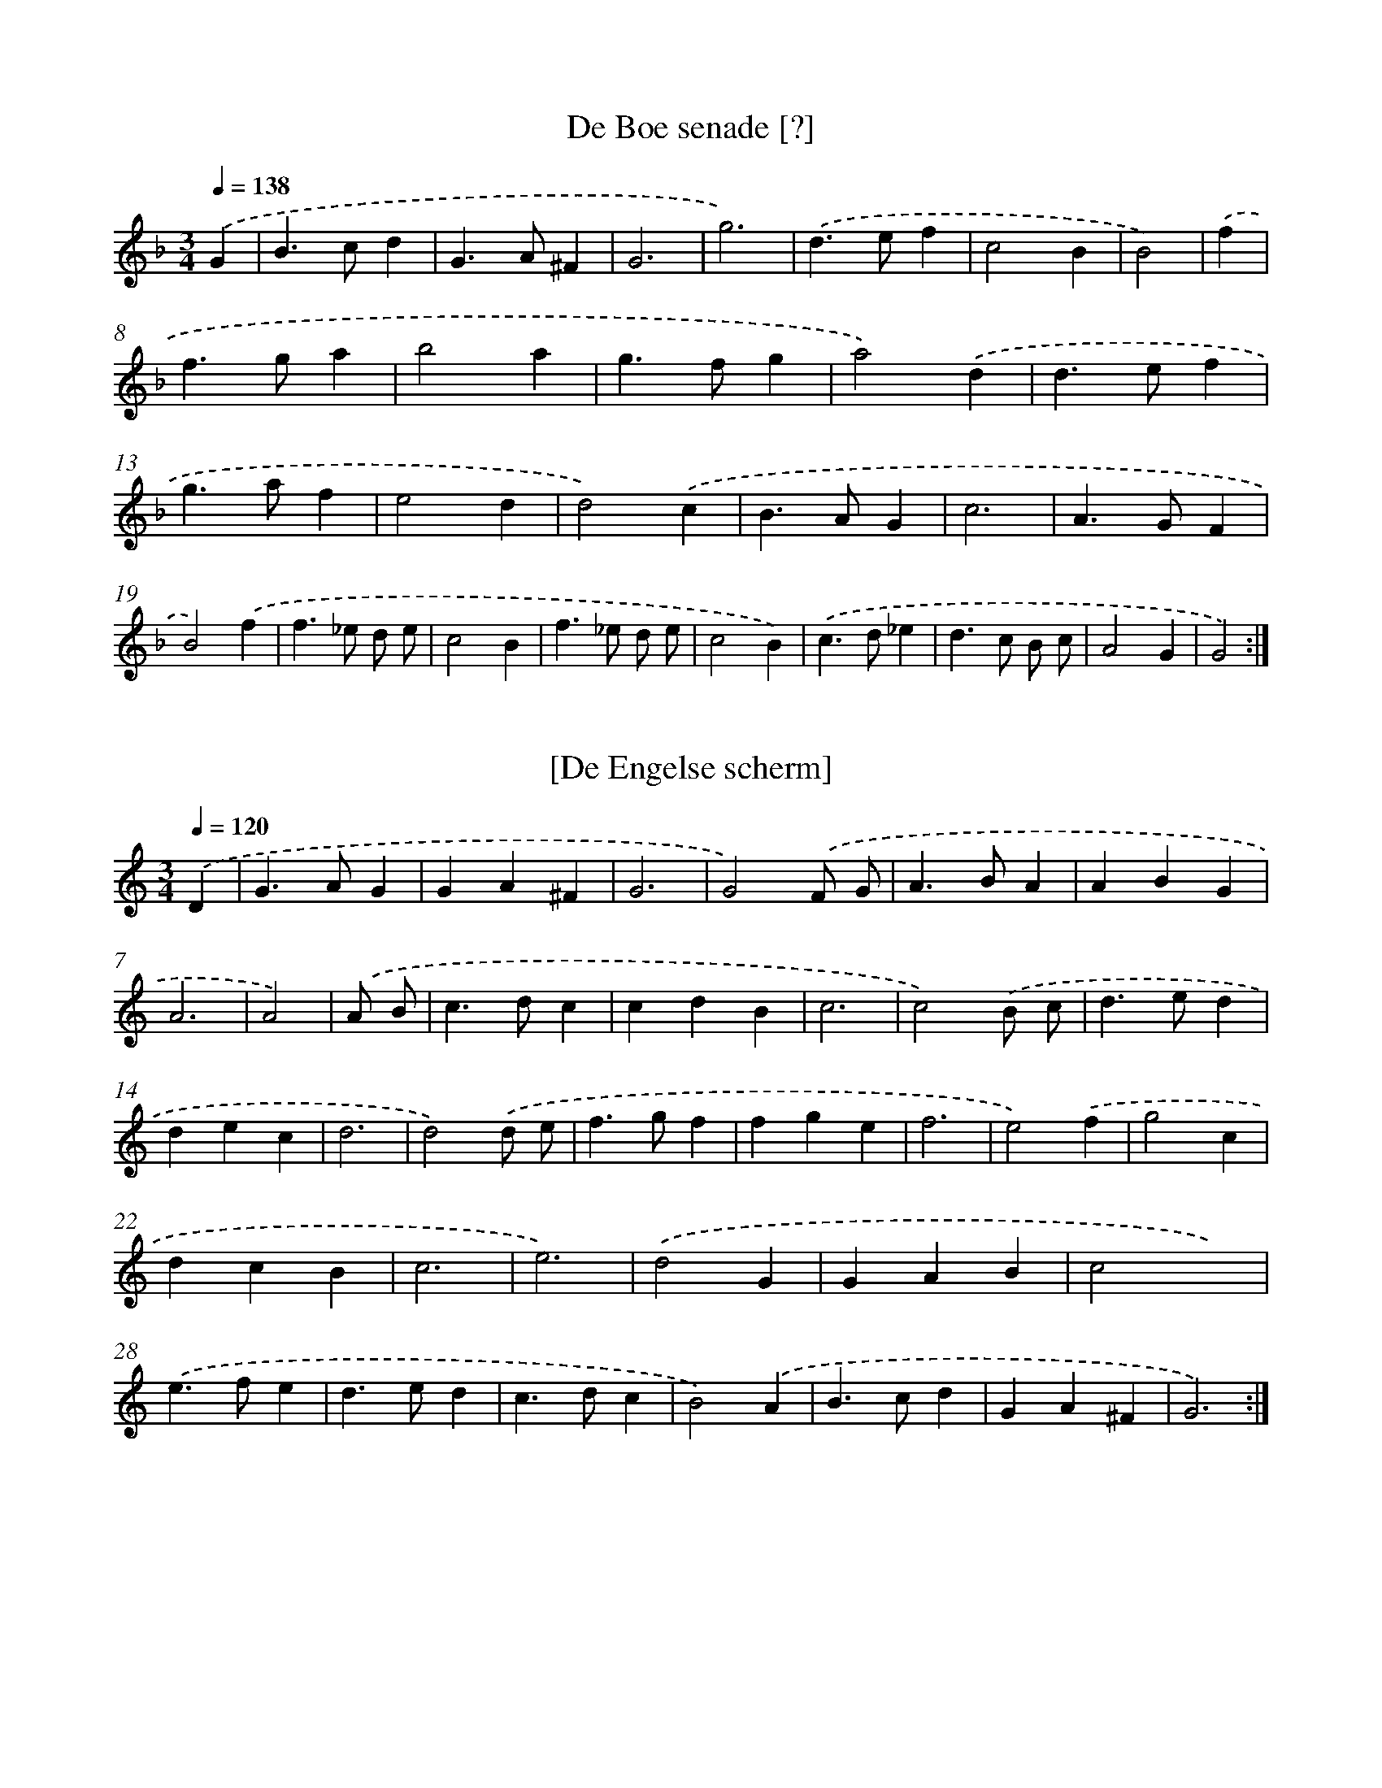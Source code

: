 X: 12000
T: De Boe senade [?]
%%abc-version 2.0
%%abcx-abcm2ps-target-version 5.9.1 (29 Sep 2008)
%%abc-creator hum2abc beta
%%abcx-conversion-date 2018/11/01 14:37:20
%%humdrum-veritas 2822102133
%%humdrum-veritas-data 2931296026
%%continueall 1
%%barnumbers 0
L: 1/4
M: 3/4
Q: 1/4=138
K: F clef=treble
.('G [I:setbarnb 1]|
B>cd |
G>A^F |
G3 |
g3) |
.('d>ef |
c2B |
B2) |
.('f [I:setbarnb 8]|
f>ga |
b2a |
g>fg |
a2).('d |
d>ef |
g>af |
e2d |
d2).('c |
B>AG |
c3 |
A>GF |
B2).('f |
f>_e d/ e/ |
c2B |
f>_e d/ e/ |
c2B) |
.('c>d_e |
d>c B/ c/ |
A2G |
G2) :|]

X: 12001
T: [De Engelse scherm]
%%abc-version 2.0
%%abcx-abcm2ps-target-version 5.9.1 (29 Sep 2008)
%%abc-creator hum2abc beta
%%abcx-conversion-date 2018/11/01 14:37:20
%%humdrum-veritas 1369749159
%%humdrum-veritas-data 1945332109
%%continueall 1
%%barnumbers 0
L: 1/4
M: 3/4
Q: 1/4=120
K: C clef=treble
.('D [I:setbarnb 1]|
G>AG |
GA^F |
G3 |
G2).('F/ G/ |
A>BA |
ABG |
A3 |
A2) |
.('A/ B/ [I:setbarnb 9]|
c>dc |
cdB |
c3 |
c2).('B/ c/ |
d>ed |
dec |
d3 |
d2).('d/ e/ |
f>gf |
fge |
f3 |
e2).('f |
g2c |
dcB |
c3 |
e3) |
.('d2G |
GAB |
c2x) |
.('e>fe |
d>ed |
c>dc |
B2).('A |
B>cd |
GA^F |
G3) :|]

X: 12002
T: [NLB152473_01]
%%abc-version 2.0
%%abcx-abcm2ps-target-version 5.9.1 (29 Sep 2008)
%%abc-creator hum2abc beta
%%abcx-conversion-date 2018/11/01 14:37:20
%%humdrum-veritas 32152027
%%humdrum-veritas-data 2796864707
%%continueall 1
%%barnumbers 0
L: 1/16
M: 2/2
Q: 1/2=52
K: D clef=treble
.('A4F2< D2A6G2 |
F2< D2 E2< A,2D6).('A,2 |
D2< F2 A2< c2d4f4 |
(f g a2) (g2> f2)e8) |
.('a4b b a ga6g2 |
(f2 e d2<) c2 B2< A2 GF4) |
.('(F2 E D) F2 G2 A2 B c d e f g |
a2 b2 c2> d2d8) :|]

X: 12003
T: [NLB152474_01]
%%abc-version 2.0
%%abcx-abcm2ps-target-version 5.9.1 (29 Sep 2008)
%%abc-creator hum2abc beta
%%abcx-conversion-date 2018/11/01 14:37:20
%%humdrum-veritas 4072865412
%%humdrum-veritas-data 2597479644
%%continueall 1
%%barnumbers 0
L: 1/8
M: 2/2
Q: 1/2=60
K: C clef=treble
.('d [I:setbarnb 1]|
d2>e2 ^c A d/ c/ d/ e/ |
f2!mordent!!mordent!e> e f d) .('a3/ a/ |
a2g f/ g/ a a e3/ e/ |
f f ^c/ B/ c/ d/ e A) .('d/ e/ c/ e/ |
d2e> ef2g/ f/ g/ a/ |
g a f> ee4) |
.('x6x a |
a2>g2 a ef2 |
z f g a _b> a g3/ f/ |
e c g/ f/ g/ a/g3e |
f ga2!mordent!!mordent!a g a e |
f !mordent!!mordent!g/ f/ e/ f/ d/ e/^c2d c/ d/ |
e A) .('d/ e/ ^c/ e/d2!mordent!!mordent!e3/ e/ |
f2g f/ g/ a d d3/ ^c/ |
d4) :|]

X: 12004
T: Brande
%%abc-version 2.0
%%abcx-abcm2ps-target-version 5.9.1 (29 Sep 2008)
%%abc-creator hum2abc beta
%%abcx-conversion-date 2018/11/01 14:37:20
%%humdrum-veritas 4112799801
%%humdrum-veritas-data 969894406
%%continueall 1
%%barnumbers 0
L: 1/4
M: 2/2
Q: 1/2=72
K: D clef=treble
.('a/ [I:setbarnb 1]|
a>af3/f/ |
d>dA3/A/ |
d>ef3/g/ |
afbb |
b>agf |
e3z/) .('e/ |
e>ef3/d/ |
g3z/ a/ |
f>fe3/d/ |
c2d3/d/ |
Add3/c/ |
d3) ||
.('z/ e/ [I:setbarnb 13]|
e>ef3/d/ |
c2B3/B/ |
cde3/c/ |
B2A).('d |
d>ef3/g/ |
a3z/ g/ |
f>fga |
b3z/ a/ |
a>gg3/f/ |
f2e3/d/ |
cfe3/d/ |
d2) |]

X: 12005
T: Brande gaij
%%abc-version 2.0
%%abcx-abcm2ps-target-version 5.9.1 (29 Sep 2008)
%%abc-creator hum2abc beta
%%abcx-conversion-date 2018/11/01 14:37:20
%%humdrum-veritas 1756263295
%%humdrum-veritas-data 2876772662
%%continueall 1
%%barnumbers 0
L: 1/4
M: 3/4
Q: 1/4=138
K: D clef=treble
.('d>dd |
ef3/f/ |
f>ga |
gf3/e/ |
e>ed |
ef3/B/ |
B>cd |
cB3/A/ |
A>).('dd |
ef3/f/ |
f>ga |
gf3/e/ |
e>ed |
ef3/B/ |
B>cd |
dA3/d/ |
d2) :|]

X: 12006
T: Brande Ameneer
%%abc-version 2.0
%%abcx-abcm2ps-target-version 5.9.1 (29 Sep 2008)
%%abc-creator hum2abc beta
%%abcx-conversion-date 2018/11/01 14:37:20
%%humdrum-veritas 773699089
%%humdrum-veritas-data 2070935101
%%continueall 1
%%barnumbers 0
L: 1/4
M: 3/2
Q: 1/2=60
K: D clef=treble
.('d/ e<fg/aab |
ag>fgef |
dc>de3) |
.('d/ e<fg/aab |
ag>fgef |
dd>cd3) ||
.('dc>BB>cd [I:setbarnb 8]|
dc>BA>aa |
fg>ab3) |
.('aa>ga>gf |
de>fga/ g/f- |
f/ e<ed/d3) |]

X: 12007
T: Gavotte
%%abc-version 2.0
%%abcx-abcm2ps-target-version 5.9.1 (29 Sep 2008)
%%abc-creator hum2abc beta
%%abcx-conversion-date 2018/11/01 14:37:20
%%humdrum-veritas 1191398678
%%humdrum-veritas-data 2655095606
%%continueall 1
%%barnumbers 0
L: 1/4
M: 2/2
Q: 1/2=60
K: D clef=treble
.('dAdc |
d>efd |
ff/ g/ab/ a/ |
g>ff2) ||
.('f>ffd [I:setbarnb 6]|
efg2 |
g>aba |
g>fe2) |
.('e>ecA |
a>afd |
gaf/ e/f |
e>dd2) |]

X: 12008
T: Balett Agricola
%%abc-version 2.0
%%abcx-abcm2ps-target-version 5.9.1 (29 Sep 2008)
%%abc-creator hum2abc beta
%%abcx-conversion-date 2018/11/01 14:37:20
%%humdrum-veritas 3235569366
%%humdrum-veritas-data 531454755
%%continueall 1
%%barnumbers 0
L: 1/8
M: 2/2
Q: 1/2=60
K: Bb clef=treble
.('B c [I:setbarnb 1]|
d2>d2c3c |
B2>B2A2A B |
c2F2F3=E |
F4x2).('B c |
d2>d2c4 |
B c d e2<f2e |
g f e d2<c2B |
B4x2) |
.('e2 [I:setbarnb 9]|
c2A2A3A |
G2E4x) .('f |
g2>a2g3f |
f4x2z f |
g2>a2b3b |
a b a gf2z e |
g2c2c3B |
B6) :|]

X: 12009
T: Balet d. Schultz
%%abc-version 2.0
%%abcx-abcm2ps-target-version 5.9.1 (29 Sep 2008)
%%abc-creator hum2abc beta
%%abcx-conversion-date 2018/11/01 14:37:20
%%humdrum-veritas 1760907882
%%humdrum-veritas-data 2105240173
%%continueall 1
%%barnumbers 0
L: 1/4
M: 2/2
Q: 1/2=60
K: F clef=treble
.('f [I:setbarnb 1]|
c>BAF |
c/de<fg/ |
ec>).('gd |
e/fg/af |
a/gf<fe/ |
f2x2) ||
.('xg/ g/ga [I:setbarnb 8]|
bb/ b/ag |
f).('e3/c3/ |
d/ d/cBA |
f/ F/f^f3/e/ |
f2) |]

X: 12010
T: [NLB152481_01]
%%abc-version 2.0
%%abcx-abcm2ps-target-version 5.9.1 (29 Sep 2008)
%%abc-creator hum2abc beta
%%abcx-conversion-date 2018/11/01 14:37:20
%%humdrum-veritas 1012986272
%%humdrum-veritas-data 1556585726
%%continueall 1
%%barnumbers 0
L: 1/4
M: 3/4
Q: 1/4=120
K: F clef=treble
.('f>gf |
e>fe |
d>ed |
^c>=BA) |
.('f>gf |
e>fe |
d>e^c |
d3) |
.('f>ef |
g>fg |
a>ga |
f>ed) |
.('f>ef |
g>fg |
a>ga |
d2) :|]

X: 12011
T: Aria d Balet
%%abc-version 2.0
%%abcx-abcm2ps-target-version 5.9.1 (29 Sep 2008)
%%abc-creator hum2abc beta
%%abcx-conversion-date 2018/11/01 14:37:20
%%humdrum-veritas 614400268
%%humdrum-veritas-data 25399041
%%continueall 1
%%barnumbers 0
L: 1/8
M: 2/2
Q: 1/2=60
K: G clef=treble
.('B> B A> Gd3d |
e f g af2g2) |
.('B> B A> Gd3d |
e f g a2<f2d |
e d c BA4) :|]
.('d2d2d2c3/ B/ |
g2g2g> e f3/ g/ |
f ^c d ee2d2) |
.('A> B c> AB2G d |
B> c A> BG2d2 |
d c B A G A B c |
d e (f g) (f g) (B c) |
A2>G2G4) :|]

X: 12012
T: Balett
%%abc-version 2.0
%%abcx-abcm2ps-target-version 5.9.1 (29 Sep 2008)
%%abc-creator hum2abc beta
%%abcx-conversion-date 2018/11/01 14:37:20
%%humdrum-veritas 3309045098
%%humdrum-veritas-data 3288598937
%%continueall 1
%%barnumbers 0
L: 1/8
M: 4/4
Q: 1/4=120
K: C clef=treble
.('G G A Bc2c2 |
d e f de2c2) |
.('g e f e a g f e |
d2d2e d c B |
A2B2A4 |
G4) |
.('B c d e [I:setbarnb 7]|
f4!mordent!!mordent!c d e f |
g4!mordent!!mordent!a g f e |
d2c2c2B2 |
c8) |
.('G2A Bc2c2 |
d e f ge4 |
g2a bc'2b2 |
a2>g2g4) |
.('!mordent!!mordent!a g a fg4 |
!mordent!!mordent!f e f de4 |
!mordent!!mordent!e f g e f g e f |
d2>c2c4) :|]

X: 12013
T: Balett
%%abc-version 2.0
%%abcx-abcm2ps-target-version 5.9.1 (29 Sep 2008)
%%abc-creator hum2abc beta
%%abcx-conversion-date 2018/11/01 14:37:20
%%humdrum-veritas 4057885608
%%humdrum-veritas-data 2608299484
%%continueall 1
%%barnumbers 0
L: 1/8
M: 2/2
Q: 1/2=60
K: C clef=treble
.('e f g g2<g2g |
f2e2d2c2) |
.('_B c d e2<f2f |
e2>d2 e fg2 |
a2>g2g4) |
.('g2>e2e3c |
g g f ef4) |
.('f2e2d2c2 |
c2c'2bb3 |
aa2gg4) |
.('f2>f2e3e |
d2>c2c4) :|]

X: 12014
T: Runda
%%abc-version 2.0
%%abcx-abcm2ps-target-version 5.9.1 (29 Sep 2008)
%%abc-creator hum2abc beta
%%abcx-conversion-date 2018/11/01 14:37:20
%%humdrum-veritas 2306036148
%%humdrum-veritas-data 132050912
%%continueall 1
%%barnumbers 0
L: 1/8
M: 2/2
Q: 1/2=60
K: C clef=treble
.('c d [I:setbarnb 1]|
e2e2e2c d |
e d e fe2).('c d |
e f g e a gf2 |
e2d4) |
.('B c [I:setbarnb 5]|
d2d2d2B c |
d c d ed2).('c d |
e2f ed2e d |
c6) :|]

X: 12015
T: Dantz
%%abc-version 2.0
%%abcx-abcm2ps-target-version 5.9.1 (29 Sep 2008)
%%abc-creator hum2abc beta
%%abcx-conversion-date 2018/11/01 14:37:20
%%humdrum-veritas 566829055
%%humdrum-veritas-data 150355110
%%continueall 1
%%barnumbers 0
L: 1/4
M: 4/4
Q: 1/4=120
K: F clef=treble
.('g>abf |
g2d2 |
_e>dcB |
A2G2) |
.('B>cde |
f2B2 |
d>efg |
g>fg2) :|]

X: 12016
T: Balett
%%abc-version 2.0
%%abcx-abcm2ps-target-version 5.9.1 (29 Sep 2008)
%%abc-creator hum2abc beta
%%abcx-conversion-date 2018/11/01 14:37:20
%%humdrum-veritas 4240716582
%%humdrum-veritas-data 404616262
%%continueall 1
%%barnumbers 0
L: 1/8
M: 2/2
Q: 1/2=60
K: C clef=treble
.('z c A d2<B2G |
A B c dc2z d |
e g ^f a g G A B |
c2z de2z G |
A2>B2c3g |
a/ g/ f/ e< d c/c4) |
.('D2G FE2z D |
E G ^F AG2z E |
^F A ^G BA2z =G |
A c B dc2z d |
e g ^f a g G A B |
c2zd2e2z |
G2A2zB2c- |
c2z g a g f e |
d2>c2c4) :|]

X: 12017
T: Poolsk Dansch
%%abc-version 2.0
%%abcx-abcm2ps-target-version 5.9.1 (29 Sep 2008)
%%abc-creator hum2abc beta
%%abcx-conversion-date 2018/11/01 14:37:20
%%humdrum-veritas 2276469080
%%humdrum-veritas-data 819072281
%%continueall 1
%%barnumbers 0
L: 1/4
M: 2/2
Q: 1/2=60
K: C clef=treble
.('f>fed |
c>BAF) |
.('c>cBA |
G>FF2) |
.('F>GAF |
c>BA2) |
.('d>e f/ d/ g/ f/ |
e>dd2) :|]

X: 12018
T: Saraband
%%abc-version 2.0
%%abcx-abcm2ps-target-version 5.9.1 (29 Sep 2008)
%%abc-creator hum2abc beta
%%abcx-conversion-date 2018/11/01 14:37:20
%%humdrum-veritas 1741219563
%%humdrum-veritas-data 2443946204
%%continueall 1
%%barnumbers 0
L: 1/4
M: 3/2
Q: 1/2=60
K: C clef=treble
.('a [I:setbarnb 1]|
agaf2a |
agaf2).('a |
fgaf>gg- |
gffe/ d/e2) |
[M:2/2].('afga |
[M:3/2]fg2<g2f |
e2dd2) |]

X: 12019
T: Courant
%%abc-version 2.0
%%abcx-abcm2ps-target-version 5.9.1 (29 Sep 2008)
%%abc-creator hum2abc beta
%%abcx-conversion-date 2018/11/01 14:37:20
%%humdrum-veritas 769724585
%%humdrum-veritas-data 2187530955
%%continueall 1
%%barnumbers 0
L: 1/4
M: 3/4
Q: 1/4=120
K: F clef=treble
.('g [I:setbarnb 1]|
g3 |
dc3/B/ |
B>cd |
c/ B<AG/ |
G3 |
gd3/d/ |
_e>fg |
cc3/B/ |
B3 |
fe3/f/ |
g>ad |
fe3/d/ |
d2) |
.('d [I:setbarnb 14]|
dd_e |
dc=B |
c3 |
BAG |
d>ef |
dg3/a/ |
^f3 |
g3/dd/ |
_e>fg |
cc3/B/ |
B3 |
ffd |
d>cd |
(A/ B<)AG/ |
G2) :|]

X: 12020
T: [NLB152498_01]
%%abc-version 2.0
%%abcx-abcm2ps-target-version 5.9.1 (29 Sep 2008)
%%abc-creator hum2abc beta
%%abcx-conversion-date 2018/11/01 14:37:20
%%humdrum-veritas 2677425458
%%humdrum-veritas-data 376433687
%%continueall 1
%%barnumbers 0
L: 1/4
M: 3/2
Q: 1/2=60
K: C clef=treble
.('A [I:setbarnb 1]|
A>BAG2c |
c>Bcc3) |
.('x2x2xc |
c>BAA>Bc |
c>BAG2).('G |
G>ADD>EF |
F>EFF3) :|]

X: 12021
T: Alemande
%%abc-version 2.0
%%abcx-abcm2ps-target-version 5.9.1 (29 Sep 2008)
%%abc-creator hum2abc beta
%%abcx-conversion-date 2018/11/01 14:37:20
%%humdrum-veritas 2968969194
%%humdrum-veritas-data 1435147355
%%continueall 1
%%barnumbers 0
L: 1/8
M: 2/2
Q: 1/2=52
K: C clef=treble
.('A/ B/ c/ [I:setbarnb 1]|
d2>e2 f e a e |
f d B f A g G e |
F d E ^c d/) .('A/ B/ =c/ d/ e/ f/ g/ |
a c B A _B a g a |
a A c e2<a2^g |
a4x2) |
.('z/ f/ e/ d/ [I:setbarnb 7]|
^c e a e f A B g |
A f G e F a E g |
D f C e B, d A, ^c |
d/) .('A/ B/ c/ d/ e/ f/ g/ a c _B A |
_B g A f G e F d |
A, d ^c> d d D F A |
d4) :|]

X: 12022
T: Courant
%%abc-version 2.0
%%abcx-abcm2ps-target-version 5.9.1 (29 Sep 2008)
%%abc-creator hum2abc beta
%%abcx-conversion-date 2018/11/01 14:37:20
%%humdrum-veritas 230412749
%%humdrum-veritas-data 2142058412
%%continueall 1
%%barnumbers 0
L: 1/8
M: 3/4
Q: 1/4=120
K: F clef=treble
.('z/ A/ =B/ c/ [I:setbarnb 1]|
d2>e2f2 |
d2a3e |
f2>A2B2 |
g2>A2G2 |
e2>G2F2 |
d2>F2E2 |
d e2<^c2d |
d2>).('e2 f g |
a2>c2 B A |
B a2<^g2a |
a4a2) |
.('x4z/ f/ e/ d/ |
^c2>A2 G A |
F2>A2 d F |
E d2<^c2d |
d2>).('e2 f g |
a2>c2 B A |
B a2<^g2a |
a2>).('A2=B2 |
^g2>B2A2 |
^f2>A2G2 |
e2>G2^F2 |
d2>^F2E2 |
d e2<^c2d |
d2>D2 ^F A |
d4d2) :|]

X: 12023
T: Saraband
%%abc-version 2.0
%%abcx-abcm2ps-target-version 5.9.1 (29 Sep 2008)
%%abc-creator hum2abc beta
%%abcx-conversion-date 2018/11/01 14:37:20
%%humdrum-veritas 3619513938
%%humdrum-veritas-data 26213982
%%continueall 1
%%barnumbers 0
L: 1/8
M: 3/4
Q: 1/4=120
K: C clef=treble
.('A d F A D f |
c2>_B2A2 |
_B d G g c f |
f2>e2f2) |
.('g e a c d e |
f c d _BA2 |
c2E2F2 |
F2>E2F2) |
.('e c A a d f |
f d g _B A F |
d f A c G f |
f2>e2f2) |
.('a c' f c' e a |
e A ^G B A A, |
g B^c2d2 |
d2>^c2d2) :|]

X: 12024
T: Poolsch Dantz
%%abc-version 2.0
%%abcx-abcm2ps-target-version 5.9.1 (29 Sep 2008)
%%abc-creator hum2abc beta
%%abcx-conversion-date 2018/11/01 14:37:20
%%humdrum-veritas 2246948610
%%humdrum-veritas-data 1100972321
%%continueall 1
%%barnumbers 0
L: 1/8
M: 2/2
Q: 1/2=60
K: F clef=treble
.('G3A/ B/ A D d c |
B2>A2 G d _e f |
g2c2c3B |
B4-B4) |
.('f2b> ag2f e |
f2g2a3^c |
d e f/ g/ a a/ g/ f e3/ d/ |
d4-d4) |
.('a2e2f2e d |
^c4d2A2 |
B2A G2<^F2F |
G2A Bc2B2 |
B2>A2A4) |
.('d2A2B2A G |
^F2G2A2B c |
d2e fg2a b |
c'2b2a3g |
g4g4) :|]

X: 12025
T: Proportion
%%abc-version 2.0
%%abcx-abcm2ps-target-version 5.9.1 (29 Sep 2008)
%%abc-creator hum2abc beta
%%abcx-conversion-date 2018/11/01 14:37:20
%%humdrum-veritas 2403525207
%%humdrum-veritas-data 2920200865
%%continueall 1
%%barnumbers 0
L: 1/4
M: 3/2
Q: 1/2=60
K: F clef=treble
.('GA/ B/ADdc |
B>AGd_ef |
gc2<c2B |
BAB4) |
.('fb/ a/g2fe |
fga>^cde/ f/ |
gaa/ g/fe3/d/ |
d^cd4) |
.('aefe/ d/^c2 |
dABA/ G/^F2 |
GA/ B/cA3 |
B>AA4) |
.('dABA/ G/^FG |
AB/ c/de/ ^f/ga/ b/ |
c'b2<a2g |
g^fg4) :|]

X: 12026
T: Gavott
%%abc-version 2.0
%%abcx-abcm2ps-target-version 5.9.1 (29 Sep 2008)
%%abc-creator hum2abc beta
%%abcx-conversion-date 2018/11/01 14:37:21
%%humdrum-veritas 580293763
%%humdrum-veritas-data 1029029539
%%continueall 1
%%barnumbers 0
L: 1/8
M: 2/2
Q: 1/2=60
K: C clef=treble
.('x4d2d e |
c2>B2A2a a |
g fe2z e f g |
a c d e B cB2- |
B AA4x2) |
.('x4A B c d |
e2>a2 a g g f |
f2>f2 g e f d |
e c d e2<e2d |
d4) :|]

X: 12027
T: Saraband
%%abc-version 2.0
%%abcx-abcm2ps-target-version 5.9.1 (29 Sep 2008)
%%abc-creator hum2abc beta
%%abcx-conversion-date 2018/11/01 14:37:21
%%humdrum-veritas 1299059150
%%humdrum-veritas-data 2682010499
%%continueall 1
%%barnumbers 0
L: 1/4
M: 3/4
Q: 1/4=120
K: C clef=treble
.('BBB |
BA/ B/G |
ccc |
B>cd) |
.('AAA |
A>DE |
^FGA |
A2G) |
.('ddd |
d>cB |
eee |
d>cB) |
.('AAA |
A>DE |
^FGA |
A2G) :|]

X: 12028
T: Dorinthe Weijne nicht
%%abc-version 2.0
%%abcx-abcm2ps-target-version 5.9.1 (29 Sep 2008)
%%abc-creator hum2abc beta
%%abcx-conversion-date 2018/11/01 14:37:21
%%humdrum-veritas 254799005
%%humdrum-veritas-data 2738390157
%%continueall 1
%%barnumbers 0
L: 1/4
M: 2/2
Q: 1/2=60
K: C clef=treble
.('G/cB/cd<ed/ef/ga/fgg>fg2) |
.('x2x>daa<gf/ee/ag<fe/dc/cB/Adc3/GG/ A/ B/ c<cB/c3) :|]

X: 12029
T: Menuet
%%abc-version 2.0
%%abcx-abcm2ps-target-version 5.9.1 (29 Sep 2008)
%%abc-creator hum2abc beta
%%abcx-conversion-date 2018/11/01 14:37:21
%%humdrum-veritas 2156582610
%%humdrum-veritas-data 728727885
%%continueall 1
%%barnumbers 0
L: 1/8
M: 3/4
Q: 1/4=120
K: C clef=treble
.('d2g2f gd2d2<c2B AB2A Gg2f gd2d2<c2B AB6) |
.('B2<B2c dd2c Bf2g ab2a gf2e dd2d e f3/ e d3/_e2d cd2c BA2F2BB2AB2f2<f2=e fg2d2_e2d c2<d2c B2<A2G FG6) :|]

X: 12030
T: Balet
%%abc-version 2.0
%%abcx-abcm2ps-target-version 5.9.1 (29 Sep 2008)
%%abc-creator hum2abc beta
%%abcx-conversion-date 2018/11/01 14:37:21
%%humdrum-veritas 3041607852
%%humdrum-veritas-data 2335030180
%%continueall 1
%%barnumbers 0
L: 1/4
M: 2/2
Q: 1/2=60
K: D clef=treble
.('fadf |
e>d c/ B/A |
d>e f/ g/ a/ g/ |
f>ee2) |
.('fadf |
e>d c/ B/A |
B>c d/ e/f |
e>dd2) |
.('eefe |
dcB2 |
c/ d/eAc |
B>AA2) |
.('aaba |
g/ a/ f/ g<ee/ |
f/ g/ad/ e/ f/ g/ |
e>dd2) :|]

X: 12031
T: Allemande
%%abc-version 2.0
%%abcx-abcm2ps-target-version 5.9.1 (29 Sep 2008)
%%abc-creator hum2abc beta
%%abcx-conversion-date 2018/11/01 14:37:21
%%humdrum-veritas 3516854584
%%humdrum-veritas-data 3980086741
%%continueall 1
%%barnumbers 0
L: 1/8
M: 2/2
Q: 1/2=60
K: C clef=treble
.('A3/ A/ [I:setbarnb 1]|
A2>B2 c A e d |
c d B c A e f g |
a g a b e g ^f3/ e/ |
^d B e ^G ^F e e3/ d/ |
e E G Be4) |
.('x4g3g |
g2>f2 e f d e |
c G A B c d B c |
A c d e f g e f |
d e c d B c A B |
G) .('g f g e f d e |
c f e f d e c d |
B c2<B2AA2 |
A,2C EA4) :|]

X: 12032
T: Intrada
%%abc-version 2.0
%%abcx-abcm2ps-target-version 5.9.1 (29 Sep 2008)
%%abc-creator hum2abc beta
%%abcx-conversion-date 2018/11/01 14:37:21
%%humdrum-veritas 3067613629
%%humdrum-veritas-data 3833890391
%%continueall 1
%%barnumbers 0
L: 1/8
M: 2/2
Q: 1/2=48
K: D clef=treble
.('f2>B2 B e e3/ A/ |
A a a/ ^g/ g/ a/g3g |
f2).('a> d d b a3/ d/ |
d g/ a< b e< f B/ B e |
e> A A d/ e< f c/ d d/ c/ |
c2>B2B4) :|]

X: 12033
T: 1 Mascharada
%%abc-version 2.0
%%abcx-abcm2ps-target-version 5.9.1 (29 Sep 2008)
%%abc-creator hum2abc beta
%%abcx-conversion-date 2018/11/01 14:37:21
%%humdrum-veritas 1531747962
%%humdrum-veritas-data 2926102118
%%continueall 1
%%barnumbers 0
L: 1/16
M: 2/2
Q: 1/2=60
K: F clef=treble
.('f2 f f f2 g2a4z2 g2 |
f2 e f g f e dc8) |
.('c d c B A B c A d c B A G A F2 |
f2 f g a g a ef8) :|]

X: 12034
T: 2 Boure
%%abc-version 2.0
%%abcx-abcm2ps-target-version 5.9.1 (29 Sep 2008)
%%abc-creator hum2abc beta
%%abcx-conversion-date 2018/11/01 14:37:21
%%humdrum-veritas 1991565284
%%humdrum-veritas-data 366392903
%%continueall 1
%%barnumbers 0
L: 1/8
M: 2/2
Q: 1/2=60
K: C clef=treble
.('d/ e/ f e d A G/ F/ E E/ F/ |
G ^c d ef2d2) |
.('f/ g/ a d e/ f/ g e/ d/ c d/ e/ |
f A B cB2A2) :|]

X: 12035
T: 3 Mascharada
%%abc-version 2.0
%%abcx-abcm2ps-target-version 5.9.1 (29 Sep 2008)
%%abc-creator hum2abc beta
%%abcx-conversion-date 2018/11/01 14:37:21
%%humdrum-veritas 1811799599
%%humdrum-veritas-data 4003953489
%%continueall 1
%%barnumbers 0
L: 1/16
M: 2/2
Q: 1/2=60
K: F clef=treble
.('f2 f f f2 g2a4z2 g2 |
f2 e f g f e dc8) |
.('c d c B A B c A d c B A G A F2 |
f2 f g a g a ef8) :|]
.('d e f2 e2 d2 a2 g f e2 e f |
g2 ^c2 d2 e2f4d4) |
.('f g a2 d2 e f g2 e d c2 d e |
f2 A2 =B2 c2G4F4) |
.('f4g2 f g a2 g f e2 c2 |
d4c d c B A2 A2A4) |
.('f4g2 f g a2 g f e2 c2 |
d e c2 c2> =B2 c2 c2c4) |
.('e4f4g2 g f e2 c2 |
f2 e d2< d2 ^c d2 d2 d3) .('e |
f4c4d2 c B A2 c2 |
G A F2 F2> E2 F2 F2F4) :|]

X: 12036
T: 4 Balett
%%abc-version 2.0
%%abcx-abcm2ps-target-version 5.9.1 (29 Sep 2008)
%%abc-creator hum2abc beta
%%abcx-conversion-date 2018/11/01 14:37:21
%%humdrum-veritas 660726088
%%humdrum-veritas-data 1483152378
%%continueall 1
%%barnumbers 0
L: 1/8
M: 2/2
Q: 1/2=60
K: F clef=treble
.('f f/ f/ f f e> dc2 |
b b/ b/ b ag2f2) |
.('A A B c d> e f A |
G f f> ef2F2) |
.('c c/ c/ c c d F G A |
B D C AB2B,2) |
.('d d/ d/ g d e c f A |
G f f> ef2F2) :|]

X: 12037
T: 5 Mascharada
%%abc-version 2.0
%%abcx-abcm2ps-target-version 5.9.1 (29 Sep 2008)
%%abc-creator hum2abc beta
%%abcx-conversion-date 2018/11/01 14:37:21
%%humdrum-veritas 3874631014
%%humdrum-veritas-data 3436993199
%%continueall 1
%%barnumbers 0
L: 1/16
M: 2/2
Q: 1/2=60
K: F clef=treble
.('g2 a b b2 a g2< ^f2 g a2 d2 |
f2 g a a2 g fe4d4) |
.('d2 _e f f2 c2 d2 c B A2 F2 |
f2 _e d d2 c Bc4B4) |
.('B2 c d d2 e f2< ^f2 g a2 d2 |
g2 a b b2 a ga4g4) :|]

X: 12038
T: Poolnisch dants
%%abc-version 2.0
%%abcx-abcm2ps-target-version 5.9.1 (29 Sep 2008)
%%abc-creator hum2abc beta
%%abcx-conversion-date 2018/11/01 14:37:21
%%humdrum-veritas 1199456365
%%humdrum-veritas-data 4260993425
%%continueall 1
%%barnumbers 0
L: 1/8
M: 2/2
Q: 1/2=69
K: F clef=treble
.('G4d4 |
d4g4 |
f2>e2f2g2 |
a4d4) |
.('b2>b2a2g2 |
c'4b4 |
a2>b2a2g2 |
a4a4) |
.('b2>b2a2g2 |
f g f _ed4 |
f2>f2 g f _e d |
c2>B2B4) |
.('d2>d2e2f2 |
g2>b2 a g g3/ f/ |
g4g4) :|]

X: 12039
T: Proportion
%%abc-version 2.0
%%abcx-abcm2ps-target-version 5.9.1 (29 Sep 2008)
%%abc-creator hum2abc beta
%%abcx-conversion-date 2018/11/01 14:37:21
%%humdrum-veritas 1241415901
%%humdrum-veritas-data 1617891626
%%continueall 1
%%barnumbers 0
L: 1/4
M: 3/2
Q: 1/2=69
K: F clef=treble
.('G3d4d3g4f>ef2g2a3d4).('b>ba2g2c'3b4a>gabaga2a2) |
.('b>ba2g2f>_ed6f>fgfedc>=BB4).('d>d=e2^f2g>bagg>fg>fgag>fg2g4) |]

X: 12040
T: Saraband
%%abc-version 2.0
%%abcx-abcm2ps-target-version 5.9.1 (29 Sep 2008)
%%abc-creator hum2abc beta
%%abcx-conversion-date 2018/11/01 14:37:21
%%humdrum-veritas 1526765857
%%humdrum-veritas-data 722506262
%%continueall 1
%%barnumbers 0
L: 1/4
M: 3/4
Q: 1/4=120
K: C clef=treble
.('gfe// d3// |
edG |
gfe// d3// |
edG |
gg3/f/ |
gg2) |
.('dcB// A3// |
B^Gd |
cB/< A/B |
Ggc |
c>Bc |
c3) :|]

X: 12041
T: Allamande
%%abc-version 2.0
%%abcx-abcm2ps-target-version 5.9.1 (29 Sep 2008)
%%abc-creator hum2abc beta
%%abcx-conversion-date 2018/11/01 14:37:21
%%humdrum-veritas 2457823023
%%humdrum-veritas-data 3101668160
%%continueall 1
%%barnumbers 0
L: 1/8
M: 2/2
Q: 1/2=60
K: C clef=treble
.('A3/ A/ [I:setbarnb 1]|
A2>B2 c A e d |
c d B c A) .('e f g |
a g a b e g ^f3/ e/ |
^d B e G ^F e e3/ d/ |
e E ^G Be4- |
e2x4) ||
.('g3/ g/ [I:setbarnb 7]|
g2>f2 e f d e |
c G A B c d B c |
A) .('c d e f g e f |
d e c d B c A B |
G) .('g f g e f d e |
c f e f d e c d |
B2c2B3A |
A A, C E=A4) |]

X: 12042
T: Courant
%%abc-version 2.0
%%abcx-abcm2ps-target-version 5.9.1 (29 Sep 2008)
%%abc-creator hum2abc beta
%%abcx-conversion-date 2018/11/01 14:37:21
%%humdrum-veritas 2998754651
%%humdrum-veritas-data 1053435291
%%continueall 1
%%barnumbers 0
L: 1/8
M: 3/4
Q: 1/4=120
K: C clef=treble
.('A3/ A/ [I:setbarnb 1]|
A2>e2 d e |
c d B A B c |
A2>B2 c d |
B2^e3d |
c2^f3e |
d2g a g f |
e2^a g f e |
f e2<e2^d |
e2E2G B |
e4) |
.('g3/ g/ [I:setbarnb 11]|
g2>f2 e d |
e f2<d2c |
c2>G2 A B |
c2>d2 B c |
A2>c2 d e |
f g e fd2 |
^c d2<B2=c |
A2A,2C E |
A4) :|]

X: 12043
T: Saraband
%%abc-version 2.0
%%abcx-abcm2ps-target-version 5.9.1 (29 Sep 2008)
%%abc-creator hum2abc beta
%%abcx-conversion-date 2018/11/01 14:37:21
%%humdrum-veritas 103131642
%%humdrum-veritas-data 1292480855
%%continueall 1
%%barnumbers 0
L: 1/8
M: 3/4
Q: 1/4=120
K: C clef=treble
.('e f2<e2d |
c2>B2A2 |
^f g a g =f e |
d2>c2c2) |
.('^G2A2B2 |
c2>B2A2 |
e f2<^d2e |
e4x2) |
.('g a2<g2f |
e2>d2c2 |
f ed2e2 |
d2>c2c2) |
.('G2A2B2 |
c d c BA2 |
f e d c B c |
B2>A2A2) :|]

X: 12044
T: Saraband
%%abc-version 2.0
%%abcx-abcm2ps-target-version 5.9.1 (29 Sep 2008)
%%abc-creator hum2abc beta
%%abcx-conversion-date 2018/11/01 14:37:21
%%humdrum-veritas 401771690
%%humdrum-veritas-data 3922239251
%%continueall 1
%%barnumbers 0
L: 1/4
M: 3/4
Q: 1/4=120
K: F clef=treble
.('G>A^F |
G>AB |
d>c_e |
c2B) |
.('g>ab |
f>_ed |
_ef/ e/d |
c2B) |
.('g>FB |
c>d _e/ d/ |
c>BB) |
.('B/ A/GA |
^F>dd |
_cd/ =c/B |
A2G) :|]

X: 12045
T: Poolsche dantz
%%abc-version 2.0
%%abcx-abcm2ps-target-version 5.9.1 (29 Sep 2008)
%%abc-creator hum2abc beta
%%abcx-conversion-date 2018/11/01 14:37:21
%%humdrum-veritas 2917130219
%%humdrum-veritas-data 1097721678
%%continueall 1
%%barnumbers 0
L: 1/8
M: 2/2
Q: 1/2=60
K: F clef=treble
.('G2d2B2c2 |
d d c BA2G2 |
d d e f g a g f |
e2>d2d4) |
.('a f g a2<b2a |
g e f g2<a2g |
f d e f g a g f |
e2>d2d4) :|]

X: 12046
T: Proportion
%%abc-version 2.0
%%abcx-abcm2ps-target-version 5.9.1 (29 Sep 2008)
%%abc-creator hum2abc beta
%%abcx-conversion-date 2018/11/01 14:37:21
%%humdrum-veritas 712939223
%%humdrum-veritas-data 3440490897
%%continueall 1
%%barnumbers 0
L: 1/4
M: 3/2
Q: 1/2=60
K: F clef=treble
.('G>dB2c2 |
dc/ B/A2G2 |
de/ f/g2f2 |
e>dd4) |
.('a>ab2a2 |
g>ga4 |
fag2f2 |
edd2) :|]

X: 12047
T: Daal dantz
%%abc-version 2.0
%%abcx-abcm2ps-target-version 5.9.1 (29 Sep 2008)
%%abc-creator hum2abc beta
%%abcx-conversion-date 2018/11/01 14:37:21
%%humdrum-veritas 3444984237
%%humdrum-veritas-data 1802673314
%%continueall 1
%%barnumbers 0
L: 1/4
M: 3/2
Q: 1/2=60
K: D clef=treble
.('a2f2a2 |
g2e2g2 |
f2d2f2 |
e4d2) |
.('a4a2 |
e2f2d2) :|]

X: 12048
T: Balet N. l natt Aycht
%%abc-version 2.0
%%abcx-abcm2ps-target-version 5.9.1 (29 Sep 2008)
%%abc-creator hum2abc beta
%%abcx-conversion-date 2018/11/01 14:37:21
%%humdrum-veritas 3502772621
%%humdrum-veritas-data 1058829262
%%continueall 1
%%barnumbers 0
L: 1/8
M: 2/2
Q: 1/2=60
K: D clef=treble
.('f2f ga2a2 |
e2e fg4 |
d2d e f ^ga2 |
!trill!!trill!a2>^g2a4) |
.('f2f ga2a2 |
e2e fg4 |
d2d e f ef2 |
!trill!!trill!e4d4) |
.('F2F G2<A2A |
B c d ec4 |
e f e d c Bc2 |
!trill!!trill!B4A4) |
.('F2F G2<A2A |
E F G A F ED2 |
f e f g f ef2 |
!trill!!trill!e4d4) :|]

X: 12049
T: Gavott
%%abc-version 2.0
%%abcx-abcm2ps-target-version 5.9.1 (29 Sep 2008)
%%abc-creator hum2abc beta
%%abcx-conversion-date 2018/11/01 14:37:21
%%humdrum-veritas 585008702
%%humdrum-veritas-data 3106393672
%%continueall 1
%%barnumbers 0
L: 1/8
M: 2/2
Q: 1/2=60
K: C clef=treble
.('A E E E2<E2E |
A c B A2<^G2).('E |
A A B B2<c2c |
d d c de3) |
.('e/ f/ [I:setbarnb 5]|
g g g g2<g2G |
A A G F2<E2).('e/ f/ |
g g f e d e c d |
e/ d/ c B> AA2) :|]

X: 12050
T: Ballet
%%abc-version 2.0
%%abcx-abcm2ps-target-version 5.9.1 (29 Sep 2008)
%%abc-creator hum2abc beta
%%abcx-conversion-date 2018/11/01 14:37:21
%%humdrum-veritas 158289524
%%humdrum-veritas-data 502978886
%%continueall 1
%%barnumbers 0
L: 1/4
M: 2/2
Q: 1/2=60
K: C clef=treble
.('A/ B/ [I:setbarnb 1]|
ccdc/ d/ |
eezc/ d/ |
ee^fe/ f/ |
ggzg/ a/ |
ba/ g<^fe/ |
ee2) |
.('e/ f/ [I:setbarnb 7]|
gggf/ e/ |
ddzd/ e/ |
fffe/ d/ |
cczc/ d/ |
ed/ c<BA/ |
AA2) :|]

X: 12051
T: Gavott
%%abc-version 2.0
%%abcx-abcm2ps-target-version 5.9.1 (29 Sep 2008)
%%abc-creator hum2abc beta
%%abcx-conversion-date 2018/11/01 14:37:21
%%humdrum-veritas 1288554566
%%humdrum-veritas-data 1916841345
%%continueall 1
%%barnumbers 0
L: 1/8
M: 2/2
Q: 1/2=60
K: D clef=treble
.('d2d e c BA2 |
a> a g> fe2z e |
f> g a d c B c d |
B4A4) |
.('A> B c> de2z e |
a> g g> ff2z f |
g e f d e c d e |
e4d4) :|]

X: 12052
T: Poolch Dantz
%%abc-version 2.0
%%abcx-abcm2ps-target-version 5.9.1 (29 Sep 2008)
%%abc-creator hum2abc beta
%%abcx-conversion-date 2018/11/01 14:37:21
%%humdrum-veritas 489664105
%%humdrum-veritas-data 2413888516
%%continueall 1
%%barnumbers 0
L: 1/8
M: 2/2
Q: 1/2=60
K: F clef=treble
.('F2F FB2c2 |
d2c> BB4 |
f2>f2 g f _e d |
c2>B2B4) |
.('f f g ab2a2 |
g2>_a2g2f2 |
e2f2g2(a b) |
g2>f2f4) :|]

X: 12053
T: Proportion
%%abc-version 2.0
%%abcx-abcm2ps-target-version 5.9.1 (29 Sep 2008)
%%abc-creator hum2abc beta
%%abcx-conversion-date 2018/11/01 14:37:21
%%humdrum-veritas 2244025507
%%humdrum-veritas-data 3837908232
%%continueall 1
%%barnumbers 0
L: 1/4
M: 3/2
Q: 1/2=60
K: F clef=treble
.('FFB2c2 |
dcB4) |
.('ffgf_ed |
c2B4) |
.('fg/ a/b2a2 |
gfe2f2) |
.('efg2a2 |
g2f4) :|]

X: 12054
T: Oost och brödt[?]
%%abc-version 2.0
%%abcx-abcm2ps-target-version 5.9.1 (29 Sep 2008)
%%abc-creator hum2abc beta
%%abcx-conversion-date 2018/11/01 14:37:21
%%humdrum-veritas 1335731845
%%humdrum-veritas-data 219238724
%%continueall 1
%%barnumbers 0
L: 1/4
M: 3/4
Q: 1/4=120
K: C clef=treble
.('ab/a3/ |
g<af |
ab/a3/ |
g<af) |
.('ge/f3/ |
(g/ a<)gf/ |
gf/ e/f |
e/ f/dd) :|]

X: 12055
T: Poolch Dantz
%%abc-version 2.0
%%abcx-abcm2ps-target-version 5.9.1 (29 Sep 2008)
%%abc-creator hum2abc beta
%%abcx-conversion-date 2018/11/01 14:37:21
%%humdrum-veritas 1706458306
%%humdrum-veritas-data 3236901700
%%continueall 1
%%barnumbers 0
L: 1/8
M: 2/2
Q: 1/2=60
K: F clef=treble
.('b2a gf2g2 |
f2>e2f4) |
.('^f2B2c2d _e |
c2>B2 A GF2) |
.('c2c cf2g2 |
_a2>b2g3).('g |
f2f f (g f) (_e d) |
c2>B2B4) :|]

X: 12056
T: Proportion
%%abc-version 2.0
%%abcx-abcm2ps-target-version 5.9.1 (29 Sep 2008)
%%abc-creator hum2abc beta
%%abcx-conversion-date 2018/11/01 14:37:21
%%humdrum-veritas 3255935831
%%humdrum-veritas-data 712268706
%%continueall 1
%%barnumbers 0
L: 1/4
M: 3/2
Q: 1/2=60
K: F clef=treble
.('b3/a// g//f2g2 |
fe2<f2).('g |
fBc2d2 |
cBAGF2) |
.('ccf2g2 |
_ab2<g2).('g |
ff(gf)(_ed) |
cBB4) :|]

X: 12057
T: La Boúcann
%%abc-version 2.0
%%abcx-abcm2ps-target-version 5.9.1 (29 Sep 2008)
%%abc-creator hum2abc beta
%%abcx-conversion-date 2018/11/01 14:37:21
%%humdrum-veritas 653459198
%%humdrum-veritas-data 1260630351
%%continueall 1
%%barnumbers 0
L: 1/8
M: 3/4
Q: 1/4=120
K: F clef=treble
.('z G [I:setbarnb 1]|
G2>d2 c d |
B2A3G/ A/ |
B2G2B c |
d2B2d e |
f2d2g a |
b2a3g |
g2>).('a2 f e |
f2e3d |
d2>e2f2 |
d2g3f |
f2>g2f2 |
_e2d3c |
c6) |
.('^f2>g2 =f _e |
d2>c2 B A |
B2c3B |
B6- |
B4) |
.('B/ c/ d/ e/ [I:setbarnb 19]|
f2d2g2 |
^f2>g2 a b |
g6- |
g4).('f2 |
f6 |
f2>a2 f g |
e2d2).('a g |
f2e3d |
d2>e2f2 |
d2g3f |
f2>g2f2 |
_e2d3c |
d6) |
.('e2>^f2 g a |
^f2d2g a |
b2a3g |
g6- |
g4) :|]

X: 12058
T: [NLB152543_01]
%%abc-version 2.0
%%abcx-abcm2ps-target-version 5.9.1 (29 Sep 2008)
%%abc-creator hum2abc beta
%%abcx-conversion-date 2018/11/01 14:37:21
%%humdrum-veritas 2985101566
%%humdrum-veritas-data 2355229642
%%continueall 1
%%barnumbers 0
L: 1/4
M: 3/4
Q: 1/4=120
K: C clef=treble
.('da/a3/ |
gab/ c'/ |
f>fg |
f/ga3/ |
g/fe3/ |
e3) |
.('de3/f/ |
gcc |
e>fg |
cce |
f/ga3/ |
g/fe3/ |
d3) :|]

X: 12059
T: Gigue
%%abc-version 2.0
%%abcx-abcm2ps-target-version 5.9.1 (29 Sep 2008)
%%abc-creator hum2abc beta
%%abcx-conversion-date 2018/11/01 14:37:21
%%humdrum-veritas 379910918
%%humdrum-veritas-data 4179596512
%%continueall 1
%%barnumbers 0
L: 1/4
M: 6/4
Q: 1/4=144
K: C clef=treble
.('e2cg2d |
edcB2G) |
.('c2Ac2d |
eede3) ||
.('efga2d [I:setbarnb 6]|
gafedc) |
.('cdedec |
e2de3) |]

X: 12060
T: Poolsch Dantz
%%abc-version 2.0
%%abcx-abcm2ps-target-version 5.9.1 (29 Sep 2008)
%%abc-creator hum2abc beta
%%abcx-conversion-date 2018/11/01 14:37:21
%%humdrum-veritas 2477321781
%%humdrum-veritas-data 4268207339
%%continueall 1
%%barnumbers 0
L: 1/4
M: 2/2
Q: 1/2=60
K: C clef=treble
.('c2d/ e/c |
egG2 |
A2B/ c/ B/ A/ |
B2B2) |
.('c2d/ e/c |
egG2 |
AcF2 |
BdG2) |
.('A/ B/cc3/B/ |
c2c2) ||
.('e2d2 [I:setbarnb 12]|
c2B2 |
cd/cB/A |
^G2E2) |
.('ecg2 |
BGd2 |
G/ A/ B/ c<cB/ |
c2c2) :|]

X: 12061
T: Air
%%abc-version 2.0
%%abcx-abcm2ps-target-version 5.9.1 (29 Sep 2008)
%%abc-creator hum2abc beta
%%abcx-conversion-date 2018/11/01 14:37:21
%%humdrum-veritas 1468032062
%%humdrum-veritas-data 1519667499
%%continueall 1
%%barnumbers 0
L: 1/4
M: 2/2
Q: 1/2=60
K: C clef=treble
.('ddag |
f>ed2) |
.('e>edc |
B>AA2) |
.('afdf |
g>ff2) |
.('geag/ f/ |
e>dd2) :|]

X: 12062
T: Saraband
%%abc-version 2.0
%%abcx-abcm2ps-target-version 5.9.1 (29 Sep 2008)
%%abc-creator hum2abc beta
%%abcx-conversion-date 2018/11/01 14:37:21
%%humdrum-veritas 3971212128
%%humdrum-veritas-data 231056121
%%continueall 1
%%barnumbers 0
L: 1/4
M: 3/4
Q: 1/4=120
K: C clef=treble
.('fff |
e>fd |
agf |
e>dd) |
.('fe3/d/ |
c>B A/ G/ |
Ad2 |
d>^cd) :|]

X: 12063
T: Phillis lagh ins bedt allein
%%abc-version 2.0
%%abcx-abcm2ps-target-version 5.9.1 (29 Sep 2008)
%%abc-creator hum2abc beta
%%abcx-conversion-date 2018/11/01 14:37:21
%%humdrum-veritas 38671257
%%humdrum-veritas-data 1261123918
%%continueall 1
%%barnumbers 0
L: 1/4
M: 2/2
Q: 1/2=60
K: C clef=treble
.('AAdc |
d>ef2) |
.('e>dcf |
e>d^c2) |
.('ccd3/A/ |
_B>GAF) |
.('c/ d/ c/ _B/AA |
A>^GA2) |
.('B/ ^c/dc2 |
d>eff) |
.('e>d^cd |
d>^cd2) |]

X: 12064
T: Saraband de Monsr. Lanei
%%abc-version 2.0
%%abcx-abcm2ps-target-version 5.9.1 (29 Sep 2008)
%%abc-creator hum2abc beta
%%abcx-conversion-date 2018/11/01 14:37:21
%%humdrum-veritas 2996744334
%%humdrum-veritas-data 4193880401
%%continueall 1
%%barnumbers 0
L: 1/4
M: 3/4
Q: 1/4=120
K: C clef=treble
.('agf |
e>fd |
ba2 |
g>fe) |
.('ad^c |
dA3/B/ |
cc3/d/ |
B>AA) ||
.('^cde [I:setbarnb 10]|
f3/e// f//d |
de(f// g// a/) |
g>fe) |
.('efg |
a/ _b/ a/ g/f |
g/ a/ _b/ a/ g/ f/ |
e>dd) |]

X: 12065
T: [NLB152551_01]
%%abc-version 2.0
%%abcx-abcm2ps-target-version 5.9.1 (29 Sep 2008)
%%abc-creator hum2abc beta
%%abcx-conversion-date 2018/11/01 14:37:21
%%humdrum-veritas 2331542121
%%humdrum-veritas-data 453278911
%%continueall 1
%%barnumbers 0
L: 1/8
M: 2/2
Q: 1/2=69
K: C clef=treble
.('f [I:setbarnb 1]|
e> d e> g d> c d3/ e/ |
c> B c> d B> A B3/ A/ |
G2G2A Bc2 |
c2>B2c4) |
.('x4x3g |
g> f g> e a> g a3/ b/ |
g> f g> a f> e f3/ g/ |
e> d e> f d> c d3/ e/ |
c2c cc2c2 |
c2>B2c4) :|]

X: 12066
T: Gygue de Mercur
%%abc-version 2.0
%%abcx-abcm2ps-target-version 5.9.1 (29 Sep 2008)
%%abc-creator hum2abc beta
%%abcx-conversion-date 2018/11/01 14:37:21
%%humdrum-veritas 419229837
%%humdrum-veritas-data 1932027621
%%continueall 1
%%barnumbers 0
L: 1/4
M: 6/4
Q: 1/4=120
K: Bb clef=treble
.('B/ [I:setbarnb 1]|
B3B2f |
e2dc2B |
Afed3 |
FcBGBd |
e2fEgF |
Ggab2B |
ceGBdF |
c>dcc2F |
B3B>c d/ c/ |
B>AGF3 |
FAcf3) |
.('x2x2x/ z/ d/8 c/8 B// |
A>BcAFf |
efcB2g |
g>abgcc' |
afcF2b |
bfgefd |
c>=Bcc3 |
f>fff3 |
g>agf2d |
Ggab2A |
BfedcB |
B>c B/ A/B2A |
B2B,D2F |
B2B3) :|]

X: 12067
T: Gygue
%%abc-version 2.0
%%abcx-abcm2ps-target-version 5.9.1 (29 Sep 2008)
%%abc-creator hum2abc beta
%%abcx-conversion-date 2018/11/01 14:37:21
%%humdrum-veritas 1424965505
%%humdrum-veritas-data 805110431
%%continueall 1
%%barnumbers 0
L: 1/4
M: 6/4
Q: 1/4=160
K: C clef=treble
.('d2efAc |
_B2AGAF |
E2D^CAG |
F2GABc |
Ed^cd2).('E |
^Fdc_B2).('g |
Agfefd |
^cAGFAd |
EdcB3 |
A2E^CA,E |
A4x2) |
.('^ceAf2e |
dBge2c |
B2Ae2).('d |
^cAG^Fd=c |
B2FEc_B |
A2fGed |
!trill!!trill!^c2A!fermata!A,2).('a |
AB^cdA_B |
GAFEd^c |
d2AD2A |
!fermata!d6) :|]

X: 12068
T: Courant
%%abc-version 2.0
%%abcx-abcm2ps-target-version 5.9.1 (29 Sep 2008)
%%abc-creator hum2abc beta
%%abcx-conversion-date 2018/11/01 14:37:21
%%humdrum-veritas 4162420008
%%humdrum-veritas-data 1845210418
%%continueall 1
%%barnumbers 0
L: 1/4
M: 3/2
Q: 1/2=60
K: Bb clef=treble
.('g/ [I:setbarnb 1]|
gc2c'/ d'<!trill!!trill!=bc'/ |
c'>d'b_aa3/b/ |
g>b a/ g/fB3/c/ |
cd=efg3/f// g// |
_a>F G/ b/ a/ g<fe/ |
ebgE2x) ||
.('x4xx// f// g// _a// [I:setbarnb 8]|
bfged3/c/ |
=BG>F E/ c<Bc/ |
c_A,/> c/ d/> e/dBf |
g_a>bg).('f3/e/ |
d>c =B/ A/ G/ c<Bc/ |
cGEc2) |]

X: 12069
T: Sarabande
%%abc-version 2.0
%%abcx-abcm2ps-target-version 5.9.1 (29 Sep 2008)
%%abc-creator hum2abc beta
%%abcx-conversion-date 2018/11/01 14:37:21
%%humdrum-veritas 2549503709
%%humdrum-veritas-data 790096380
%%continueall 1
%%barnumbers 0
L: 1/8
M: 3/4
Q: 1/4=120
K: Eb clef=treble
.('E2E2B,2 |
A,2>F2G2 |
=B2F2c2 |
=B2>c2c2 |
C2>g2 e3/ =a/ |
b2B2c2 |
d2>g2 ^f3/ g/ |
=a2>d2 c3/ B// =A// |
B =A2<^f2g |
g2g4) ||
.('=B2B2c3/ d/ [I:setbarnb 12]|
c2C B A G |
A2F cd2 |
e B2<f2g |
g2E> F G f |
e F2<d2c |
G F =E c d3/ c// d// |
e2C EG2 |
c2=B3c |
c2c4) |]

X: 12070
T: Gygue
%%abc-version 2.0
%%abcx-abcm2ps-target-version 5.9.1 (29 Sep 2008)
%%abc-creator hum2abc beta
%%abcx-conversion-date 2018/11/01 14:37:21
%%humdrum-veritas 4172667576
%%humdrum-veritas-data 2459390833
%%continueall 1
%%barnumbers 0
L: 1/4
M: 6/4
Q: 1/4=168
K: C clef=treble
.('a [I:setbarnb 1]|
faefad |
egd^cag |
f2dcef |
_B2dGed) |
.('A^cde2G |
FAdEG^c |
Ddef2E |
FcdG_Bc) |
.('ADF_B2c |
CAA,_B,2G |
A2A,^C2E |
A3-A2) ||
.('^c [I:setbarnb 13]|
A^cGAcE |
FdD^Cef |
DfEFaG |
Afe_Bdg) |
.('cefg2_B |
AcfG_Be |
f2c'_b2a |
_b2dec'b) |
.('a2fe2d |
^c(a/ g/)dfe3/d// e// |
d2D^F2A |
d3d2) |]

X: 12071
T: Gygue
%%abc-version 2.0
%%abcx-abcm2ps-target-version 5.9.1 (29 Sep 2008)
%%abc-creator hum2abc beta
%%abcx-conversion-date 2018/11/01 14:37:21
%%humdrum-veritas 1486463337
%%humdrum-veritas-data 2637073380
%%continueall 1
%%barnumbers 0
L: 1/4
M: 6/4
Q: 1/4=144
K: C clef=treble
.('d'// c'// [I:setbarnb 1]|
d'2dec'b |
fagf2a |
cge^c2a |
dfdA2f |
cef_Bgf |
Aa^ca2a |
Acf_b2e |
facf2a |
fafcge |
dfad2a |
dc'aeb^g |
Aaea2) ||
.('e [I:setbarnb 13]|
AecfGg |
FAfF2A |
_BfdGgf |
Ae^cA,2B, |
^CeADfe |
dBGg3) |
.('cecCcG |
FAFC2d |
G,_BFd2G |
A^cA,E2F |
agfAe^c |
dADd3) |]

X: 12072
T: Gygue
%%abc-version 2.0
%%abcx-abcm2ps-target-version 5.9.1 (29 Sep 2008)
%%abc-creator hum2abc beta
%%abcx-conversion-date 2018/11/01 14:37:21
%%humdrum-veritas 1198482184
%%humdrum-veritas-data 3329254043
%%continueall 1
%%barnumbers 0
L: 1/4
M: 6/4
Q: 1/4=138
K: F clef=treble
.('d2cBdG/ A/ |
B2dFAD |
_EGcDcB3// A// |
B2cdGA |
^F2CB,GA |
BGF/ D/_EGc |
d3-d2).('F |
BdfAcf |
G_eABed |
DGcDB^F |
c2_E/ D/EGF3// E// |
DFB_EAB |
B2B,DFA |
B3-B3) |
.('B>cdAcd |
GAG^F2d/ c/ |
B2DA2C |
=B,dgfFG |
A_ed/> c/dF_E |
DFBGc3/(B// c//) |
d2-d//) .('c// B// A//Bgf |
G_eFEd^c |
DdFBdf |
cGBd2e |
^f2gaFd |
cBdgg2 |
^fg2dG2 |
dg3) :|]

X: 12073
T: Gygue
%%abc-version 2.0
%%abcx-abcm2ps-target-version 5.9.1 (29 Sep 2008)
%%abc-creator hum2abc beta
%%abcx-conversion-date 2018/11/01 14:37:21
%%humdrum-veritas 3695599143
%%humdrum-veritas-data 1212194510
%%continueall 1
%%barnumbers 0
L: 1/4
M: 6/4
Q: 1/4=120
K: Bb clef=treble
.('G [I:setbarnb 1]|
F2DE2C |
B,DFCEG |
c2>d2e(d// c// B// A//) |
^G2gd2c |
g2abge |
_afdgec |
fdBc2G |
F2DEGC |
B,DFCEG |
c2de(d// c// B// A//)G |
!trill!!trill!^f2gg2) |
.('g [I:setbarnb 12]|
g2abge |
_afde2f |
gcd=B2c |
dGFEGc |
DF=BcCC |
B,2_A,G,EE |
E2DEGB |
F_Ac=B2c |
dGFEgg |
gGGGG,G, |
G,cd=B2c |
c3-c2) :|]

X: 12074
T: Saraband
%%abc-version 2.0
%%abcx-abcm2ps-target-version 5.9.1 (29 Sep 2008)
%%abc-creator hum2abc beta
%%abcx-conversion-date 2018/11/01 14:37:21
%%humdrum-veritas 2948305687
%%humdrum-veritas-data 3752986554
%%continueall 1
%%barnumbers 0
L: 1/4
M: 3/4
Q: 1/4=120
K: F clef=treble
.('G/ A/ [I:setbarnb 1]|
BBB |
A2G |
ddd |
c2B) |
.('fff |
e>fd |
g/ f<ed/ |
d2x) ||
.('dde [I:setbarnb 10]|
f3 |
ccd |
_e3) |
.('BBc |
dcB/ A/ |
B/ c<AG/ |
G3) |]

X: 12075
T: 371
%%abc-version 2.0
%%abcx-abcm2ps-target-version 5.9.1 (29 Sep 2008)
%%abc-creator hum2abc beta
%%abcx-conversion-date 2018/11/01 14:37:21
%%humdrum-veritas 1910010260
%%humdrum-veritas-data 2605577415
%%continueall 1
%%barnumbers 0
L: 1/8
M: 3/2
Q: 1/2=60
K: A clef=treble
.('A2 [I:setbarnb 1]|
A2>B2c2d c2<B2e |
c2>e2f2>g2a3b |
g2>f2g2>a2f3f |
b2>e2^d2e f2<f2g |
e6-e4) |
.('B2 [I:setbarnb 6]|
B2>c2d2c2d f e d |
c4>f4g3a |
g2>a2b2e2e3d |
c2>e2 f e d c2<B2B |
e2>G2 A G A B2<B2c |
A6A4) |]

X: 12076
T: 372
%%abc-version 2.0
%%abcx-abcm2ps-target-version 5.9.1 (29 Sep 2008)
%%abc-creator hum2abc beta
%%abcx-conversion-date 2018/11/01 14:37:21
%%humdrum-veritas 3887864747
%%humdrum-veritas-data 2174808074
%%continueall 1
%%barnumbers 0
L: 1/8
M: 6/4
Q: 1/4=120
K: A clef=treble
(3.('(e f g) [I:setbarnb 1]|
a2>b2a2g2e2f g |
a2>g2f2e2(d c) (B A) |
B4G2E2>).('E2 F G |
A2G F E DG2F E D C |
F2E D C B,2<C2DE2 |
C4A,2A,4) |
(3.('(e d c) [I:setbarnb 7]|
B2>c2B2e2>f2e2 |
a2>g2a2f2>b2a2 |
g4e2).('e2>f2 e d |
c2a2g2f2d c B A |
G2e2d2c2E F G E |
A4A,2A,4) |]

X: 12077
T: 373
%%abc-version 2.0
%%abcx-abcm2ps-target-version 5.9.1 (29 Sep 2008)
%%abc-creator hum2abc beta
%%abcx-conversion-date 2018/11/01 14:37:21
%%humdrum-veritas 1214749648
%%humdrum-veritas-data 2172199079
%%continueall 1
%%barnumbers 0
L: 1/8
M: 3/4
Q: 1/4=120
K: D clef=treble
.('f ed2c2 |
d4d2 |
f g a e f g |
f4e2) |
.('f g f e d c |
B2e d e B |
c e d c B c |
A4A2) |
.('e f e d c B |
A2a g a e |
f g f e d c |
B2a g a e) |
.('f g f e d c |
B2g2f2 |
e g f e d c |
d4D2) |]

X: 12078
T: 374
%%abc-version 2.0
%%abcx-abcm2ps-target-version 5.9.1 (29 Sep 2008)
%%abc-creator hum2abc beta
%%abcx-conversion-date 2018/11/01 14:37:21
%%humdrum-veritas 1560838701
%%humdrum-veritas-data 1271889268
%%continueall 1
%%barnumbers 0
L: 1/8
M: 3/4
Q: 1/4=120
K: F clef=treble
.('a2f g a b |
a2f g a b |
a2b a g f |
g f e dc2) |
.('a2f g a b |
a2f g a b |
a2a3b |
g4g2) |
.('g2e f g a |
g2c'2g2 |
a2b a g f |
g f e dc2) |
.('c2A B c d |
c2c d e c |
f a g f e g |
f4F2) |]

X: 12079
T: 375
%%abc-version 2.0
%%abcx-abcm2ps-target-version 5.9.1 (29 Sep 2008)
%%abc-creator hum2abc beta
%%abcx-conversion-date 2018/11/01 14:37:21
%%humdrum-veritas 2666065192
%%humdrum-veritas-data 2219553840
%%continueall 1
%%barnumbers 0
L: 1/8
M: 3/4
Q: 1/4=120
K: F clef=treble
.('F4G2 |
A2F2G2 |
A2F G A B |
A4f2) |
.('c2f2c2 |
d2>_e2 d e |
c d2<c2B |
A G A B A G) |
.('F2>A2 G B |
A2F2G2 |
A2f2e2 |
f4F2) |
.('c2c d e c |
f2>e2d2 |
e2c d e f |
g f g ag2) |
.('a2b a g a |
f e f g a f |
b a2<g2f |
f4F2) |]

X: 12080
T: 376
%%abc-version 2.0
%%abcx-abcm2ps-target-version 5.9.1 (29 Sep 2008)
%%abc-creator hum2abc beta
%%abcx-conversion-date 2018/11/01 14:37:21
%%humdrum-veritas 3311267142
%%humdrum-veritas-data 2474739469
%%continueall 1
%%barnumbers 0
L: 1/4
M: 2/2
Q: 1/2=60
K: C clef=treble
.('c [I:setbarnb 1]|
ce/ d<cB/ |
c>cE3/F/ |
G>GAB |
c>dB3/).('c/ |
d>ef3/e/ |
deB3/c/ |
d>).('G^FG/ A/ |
A3B |
G3) |
.('d [I:setbarnb 10]|
d>e f/ e/ d/ c/ |
B>cA2- |
A).('dB3/A/ |
G>ABc |
E>FG3/).('G/ |
Ad/ c<Bc/ |
d>efe/ d/ |
d3c |
c3) |]

X: 12081
T: 377
%%abc-version 2.0
%%abcx-abcm2ps-target-version 5.9.1 (29 Sep 2008)
%%abc-creator hum2abc beta
%%abcx-conversion-date 2018/11/01 14:37:21
%%humdrum-veritas 115053315
%%humdrum-veritas-data 3081196939
%%continueall 1
%%barnumbers 0
L: 1/4
M: 2/2
Q: 1/2=60
K: C clef=treble
.('c [I:setbarnb 1]|
cGGc |
dGGc |
defg/ f/ |
ecc).('e |
dAAd |
BAGB |
AG^FA |
G3) |
.('B/ c/ [I:setbarnb 9]|
dgdf |
e2ed/ c/ |
deAd |
B2B).('G |
cGGc |
dGGg |
eccf |
d3).('d/ e/ |
fdec |
d/ c/ B/ A/Gg/ f/ |
ed/ c/ B/ c/ d/ B/ |
c2c).('g/ f/ |
egGB |
c2c) |]

X: 12082
T: 378
%%abc-version 2.0
%%abcx-abcm2ps-target-version 5.9.1 (29 Sep 2008)
%%abc-creator hum2abc beta
%%abcx-conversion-date 2018/11/01 14:37:21
%%humdrum-veritas 435668570
%%humdrum-veritas-data 1487970401
%%continueall 1
%%barnumbers 0
L: 1/8
M: 6/8
Q: 3/8=80
K: C clef=treble
.('G [I:setbarnb 1]|
(G E) G (G E) G |
c2de2d |
(e f) g (g f) e |
d2dd2).('g |
(g a) g (g a) g |
a2^fd2d |
(e ^f) g (g a) f |
g2gg2) |
.('d [I:setbarnb 9]|
(d e) d (d e) d |
B2AG2e |
(e d) c (c B) A |
A3-A2).('A |
(d A) d (d A) d |
B2d (G g) f |
(e f) g (G c) B |
c2cc2A |
(d A) d (d A) d |
B2d (G g) f |
(e d) c (d c) B |
c3C2) |]

X: 12083
T: 379
%%abc-version 2.0
%%abcx-abcm2ps-target-version 5.9.1 (29 Sep 2008)
%%abc-creator hum2abc beta
%%abcx-conversion-date 2018/11/01 14:37:21
%%humdrum-veritas 3371561357
%%humdrum-veritas-data 2942998625
%%continueall 1
%%barnumbers 0
L: 1/8
M: 3/4
Q: 1/4=120
K: C clef=treble
.('e dc2G2 |
A4d2 |
B cd2B2 |
c B c d e f) |
.('g fe2c2 |
d c B AG2 |
A2D2^F2 |
G4G2) |
.('G2E F G A |
G F E DC2 |
c2A2d e |
d c B AG2) |
.('G2G G G G |
G2E2c2 |
e d e f g a |
d4d2) |
.('g d B G g d |
e g e c G B |
c d e c A B |
c4C2) |]

X: 12084
T: 380
%%abc-version 2.0
%%abcx-abcm2ps-target-version 5.9.1 (29 Sep 2008)
%%abc-creator hum2abc beta
%%abcx-conversion-date 2018/11/01 14:37:21
%%humdrum-veritas 48135436
%%humdrum-veritas-data 3532142484
%%continueall 1
%%barnumbers 0
L: 1/4
M: 2/2
Q: 1/2=60
K: C clef=treble
.('c2c2 |
c3G |
A2GF |
E3G) |
.('c2d2 |
e2c2 |
d4) |
.('d2BG |
d2BG |
A2D2 |
G2^F2 |
G4) |
.('G2G2 |
c3c |
A2BG |
^F3e) |
.('d2ef |
e2dc |
B3c |
A4) |
.('c2c2 |
d3e |
f2g2 |
e4) |
.('g2fe |
d2e2 |
G2B2 |
c4) |]

X: 12085
T: 381
%%abc-version 2.0
%%abcx-abcm2ps-target-version 5.9.1 (29 Sep 2008)
%%abc-creator hum2abc beta
%%abcx-conversion-date 2018/11/01 14:37:21
%%humdrum-veritas 1246958775
%%humdrum-veritas-data 1682971013
%%continueall 1
%%barnumbers 0
L: 1/4
M: 2/2
Q: 1/2=80
K: C clef=treble
.('c>Gc3/d/ |
e>ge3/c/ |
d2G2) |
.('g>ga3/a/ |
f>dg3/g/ |
a>af3/e/ |
d3g |
e4) |
.('e>ea3/b/ |
^g2e3/f/ |
e>dc3/B/ |
c2A2) |
.('G>AG3/F/ |
E2C3/c/ |
A2d3/c/ |
B2G2) |
.('g>fe3/a/ |
f>ed3/e/ |
c>Ad3/c/ |
B3G) |
.('c>cd3/d/ |
e>fg3/c/ |
d>eB3/G/ |
c2C2) |]

X: 12086
T: 382
%%abc-version 2.0
%%abcx-abcm2ps-target-version 5.9.1 (29 Sep 2008)
%%abc-creator hum2abc beta
%%abcx-conversion-date 2018/11/01 14:37:21
%%humdrum-veritas 2892483794
%%humdrum-veritas-data 4021005393
%%continueall 1
%%barnumbers 0
L: 1/8
M: 2/2
Q: 1/2=60
K: F clef=treble
.('c d [I:setbarnb 1]|
c2f2e2f2 |
g f e dc2d2 |
c2d2e2a2 |
f e f gf2).('c2 |
d2c Bc2B A |
G2A2B A G F |
G> AB2A3G/ F/ |
F6) |
.('f2 [I:setbarnb 9]|
e2>f2 e f g a |
f2e fd2g a |
f2e dA2^c2 |
d2>c2 d e f g |
e2c2c2).('d c |
=B2c2G3B |
c2).('c de2=B2 |
c6c d |
c2B2A2F2 |
G F G AG2c2 |
d e f g e f g e |
f4F2) |]

X: 12087
T: 383
%%abc-version 2.0
%%abcx-abcm2ps-target-version 5.9.1 (29 Sep 2008)
%%abc-creator hum2abc beta
%%abcx-conversion-date 2018/11/01 14:37:21
%%humdrum-veritas 3191847736
%%humdrum-veritas-data 3670666415
%%continueall 1
%%barnumbers 0
L: 1/4
M: 6/4
Q: 1/4=120
K: F clef=treble
.('c [I:setbarnb 1]|
f>gfc>fe |
f>gab>ab |
g>aba>gf |
g3-g2).('g |
f>gag>fe |
d>ecd2B |
G>gfe>dc |
c3-c2) |
.('c [I:setbarnb 9]|
d>edc>dB |
c2AF2f |
f>edg>af |
e2dc2).('g |
a>gfb>ag |
a>gfe>fg |
a>gfc>fe |
f3-f2) |]

X: 12088
T: 384
%%abc-version 2.0
%%abcx-abcm2ps-target-version 5.9.1 (29 Sep 2008)
%%abc-creator hum2abc beta
%%abcx-conversion-date 2018/11/01 14:37:21
%%humdrum-veritas 3555675294
%%humdrum-veritas-data 380046995
%%continueall 1
%%barnumbers 0
L: 1/4
M: 2/2
Q: 1/2=60
K: A clef=treble
.('A [I:setbarnb 1]|
e2e2 |
e>fed |
cd/ c<Bc/ |
AEFG |
AFGA |
B/ A/ B/ c/B).('A |
e2e2 |
e>fed |
c2B2 |
AEFG |
AFGA |
B3) |
.('E [I:setbarnb 13]|
B2B2 |
B>ABc |
d2AB/ c/ |
dAde |
f2e2 |
d/ c/ d/ e/de |
fedc |
B2E).('B/ c/ |
B3c |
B3c |
Bcdc |
Befg |
ag/ f/ed |
c2B2 |
A/ G/ A/ B/AB |
c2B2 |
A) |]

X: 12089
T: 385
%%abc-version 2.0
%%abcx-abcm2ps-target-version 5.9.1 (29 Sep 2008)
%%abc-creator hum2abc beta
%%abcx-conversion-date 2018/11/01 14:37:21
%%humdrum-veritas 522269374
%%humdrum-veritas-data 908673584
%%continueall 1
%%barnumbers 0
L: 1/8
M: 3/4
Q: 1/4=120
K: A clef=treble
.('c4B2 |
c2A B c d |
e2d c B A |
B A B cB2) |
.('e2d c B A |
f g f ga2 |
d c2<B2c |
A4A2) |
.('E2E F G E |
A G A B c d |
e2d c B A |
B4B2) |
.('B2B B B B |
B A G FE2 |
A G2<F2G |
E4E2) |
.('e2c A d e |
f4f2 |
d e f g a b |
g2f ge2 |
(a c2<)B2c |
A4A2) |]

X: 12090
T: 386
%%abc-version 2.0
%%abcx-abcm2ps-target-version 5.9.1 (29 Sep 2008)
%%abc-creator hum2abc beta
%%abcx-conversion-date 2018/11/01 14:37:21
%%humdrum-veritas 1250135825
%%humdrum-veritas-data 3069286740
%%continueall 1
%%barnumbers 0
L: 1/4
M: 2/2
Q: 1/2=60
K: A clef=treble
.('c/ d/ [I:setbarnb 1]|
eAAB |
cAAa |
gfed |
c/ B/ c/ d/c).('c/ d/ |
eAAB |
cAAa |
gfed |
c3) |
.('d/ e/ [I:setbarnb 9]|
fdde |
fgab/ a/ |
geea/ g/ |
fed).('c |
BGAB |
c2B2 |
ABcd |
e3f |
e3).('f |
ecde |
f/ e/ f/ g/fg |
a2g2 |
a3) :|]

X: 12091
T: 387
%%abc-version 2.0
%%abcx-abcm2ps-target-version 5.9.1 (29 Sep 2008)
%%abc-creator hum2abc beta
%%abcx-conversion-date 2018/11/01 14:37:21
%%humdrum-veritas 3050245323
%%humdrum-veritas-data 2962076890
%%continueall 1
%%barnumbers 0
L: 1/8
M: 3/4
Q: 1/4=120
K: F clef=treble
.('d2>d2g2 |
f2>_e2d2 |
G2d2A3/ c/ |
B2>A2G2) |
.('g2a3b |
a6 |
(b a) (g f) (e f) |
^c2>d2e2 |
f e2<e2f |
d6) |
.('d2d2B2 |
_e4e2 |
c2(c B) (A G) |
d2>d2 (g a) |
^f6) |
.('b2a3g |
a2d2g2 |
(a b2<)^f2g |
c _e2<A2B |
G4A2) |
.('B2G A B c |
d2>b2 a g |
a2d2^f2 |
g4g2) |
.('f2>_e2d2 |
c2>=B2A2 |
g B2<A2B |
G4G2) |]

X: 12092
T: 388
%%abc-version 2.0
%%abcx-abcm2ps-target-version 5.9.1 (29 Sep 2008)
%%abc-creator hum2abc beta
%%abcx-conversion-date 2018/11/01 14:37:21
%%humdrum-veritas 3484969181
%%humdrum-veritas-data 648543587
%%continueall 1
%%barnumbers 0
L: 1/4
M: 6/4
Q: 1/4=120
K: F clef=treble
.('c [I:setbarnb 1]|
f>gfc>dB |
c3-c2c |
f>gag>af |
g3-g2).('g |
(gd)g(gd)g |
g>fed>ef |
e>dcG>c=B |
c3-c2) |
.('c [I:setbarnb 9]|
d>cBc>dB |
A2cF2f |
f>edg>af |
e>fgc2).('g |
a>gfe>dc |
a>gfe>dc |
f>gad>ge |
f2ff2) |]

X: 12093
T: 389
%%abc-version 2.0
%%abcx-abcm2ps-target-version 5.9.1 (29 Sep 2008)
%%abc-creator hum2abc beta
%%abcx-conversion-date 2018/11/01 14:37:21
%%humdrum-veritas 2229217603
%%humdrum-veritas-data 2454559687
%%continueall 1
%%barnumbers 0
L: 1/8
M: 6/8
Q: 3/8=80
K: C clef=treble
.('d [I:setbarnb 1]|
d> ^c dA2d |
e3A2f |
e> f d ^c> B c |
d> ^c dA2).('d |
d> ^c dA2d |
e3A2f |
e> f d ^c> B c |
d3-d2) |
.('a [I:setbarnb 9]|
a> g f a> g f |
g3e2g |
g> f e g> f e |
f3d2).('f |
e> f d ^c> B c |
d3e3 |
f> g a g> a f |
e3A3) |
.('B> ^c d c> B c |
d3A3 |
B> ^c d c> B c |
d3e3 |
f> g a e> d ^c |
d3-d2) |]

X: 12094
T: 390
%%abc-version 2.0
%%abcx-abcm2ps-target-version 5.9.1 (29 Sep 2008)
%%abc-creator hum2abc beta
%%abcx-conversion-date 2018/11/01 14:37:21
%%humdrum-veritas 975046917
%%humdrum-veritas-data 2361378401
%%continueall 1
%%barnumbers 0
L: 1/8
M: 6/8
Q: 3/8=80
K: D clef=treble
(3.('A/ B/ c/ [I:setbarnb 1]|
d e d A B c |
d3A> B c |
d> e f e> f g |
f2d) .('A> B c |
d> e d A> B c |
d3A> B c |
d> e f e> f g |
f2d- d) .('a3/ a/ |
a> g f e> f d |
c3e> f e |
e> d c B> A ^G |
A3).('a> b a |
a f d g> a g |
g e c f> g f |
f d B e> f d |
c> B A) .('a b a |
a f d g> a g |
g e c f> g f |
e> f d c> B c |
d3-d2) |]

X: 12095
T: 391
%%abc-version 2.0
%%abcx-abcm2ps-target-version 5.9.1 (29 Sep 2008)
%%abc-creator hum2abc beta
%%abcx-conversion-date 2018/11/01 14:37:21
%%humdrum-veritas 1693369493
%%humdrum-veritas-data 3945335
%%continueall 1
%%barnumbers 0
L: 1/8
M: 6/8
Q: 3/8=80
K: D clef=treble
.('A [I:setbarnb 1]|
d> c d e> d e |
f3(f/ g/a2) |
a> g f e> f d |
e2AA2).('A |
d> c d e> d e |
f3(f/ g/a2) |
a> g f e> d c |
d3-d2) |
.('f [I:setbarnb 9]|
e> f dc2B |
^A3f3 |
e> f dc2B |
B3-B2).('B |
e> A e e> A e |
c2AA2A |
d> A d d> A d |
e> A e e> A e |
f> g a a> g f |
f3e2) |]

X: 12096
T: 392
%%abc-version 2.0
%%abcx-abcm2ps-target-version 5.9.1 (29 Sep 2008)
%%abc-creator hum2abc beta
%%abcx-conversion-date 2018/11/01 14:37:21
%%humdrum-veritas 2723339255
%%humdrum-veritas-data 1913623425
%%continueall 1
%%barnumbers 0
L: 1/4
M: 2/2
Q: 1/2=60
K: D clef=treble
.('FG [I:setbarnb 1]|
A3B |
AAAd |
d2f2 |
d2) |
.('cd [I:setbarnb 5]|
e3e |
BBBe |
c2B2 |
A2).('FG |
AA/ B/AB |
AAFG |
AA/ B/AB |
A2).('Ad |
d2f2 |
e2AA |
Bcdc |
BA).('Ad |
d2f2 |
e2AA |
Bc/ d/ec |
d2) |]

X: 12097
T: 393
%%abc-version 2.0
%%abcx-abcm2ps-target-version 5.9.1 (29 Sep 2008)
%%abc-creator hum2abc beta
%%abcx-conversion-date 2018/11/01 14:37:21
%%humdrum-veritas 920947396
%%humdrum-veritas-data 2681234447
%%continueall 1
%%barnumbers 0
L: 1/8
M: 3/4
Q: 1/4=120
K: D clef=treble
.('D2D D D D |
F2F F F F |
A2A A A A |
d4e2) |
.('f2d f e g |
f e d f e g |
f2g f e f |
d6) |
.('a2a a a a |
a2b a g f |
g2g g g g |
g6) |
.('f2f f f f |
f2f ga2 |
e2e e e e |
e6) |
.('a2a a a a |
a2b a g f |
g2g g g g |
g2a g f e) |
.('f2f f f f |
f2g f e d |
e2f e d c |
d6) |]

X: 12098
T: 394
%%abc-version 2.0
%%abcx-abcm2ps-target-version 5.9.1 (29 Sep 2008)
%%abc-creator hum2abc beta
%%abcx-conversion-date 2018/11/01 14:37:21
%%humdrum-veritas 1200154340
%%humdrum-veritas-data 1908448462
%%continueall 1
%%barnumbers 0
L: 1/8
M: 6/8
Q: 3/8=92
K: D clef=treble
.('A2A [I:setbarnb 1]|
d3A> B A |
e2eA2A |
f> g f e> f d |
c2AA2A |
d3A> B A |
e2eA2A |
f> g f e> d c |
d3).('f2g |
a> e a a> e a |
f2ef2g |
a> e a a> b ^g |
a3).('A2A |
d3A> B A |
e2eA2A |
f> g f e> f d |
e2AA2A |
d3A> B A |
e2eA2A |
f> g f e> d c |
d3).('A2A |
F2DF2A |
F2Dd2A |
F2DF2G |
A3).('A2A |
d3A> B A |
e2eA2A |
f> g f e> f d |
e2AA2A |
d3A> B A |
e2eA2A |
f> g f e> d c |
d3) |]

X: 12099
T: 395
%%abc-version 2.0
%%abcx-abcm2ps-target-version 5.9.1 (29 Sep 2008)
%%abc-creator hum2abc beta
%%abcx-conversion-date 2018/11/01 14:37:21
%%humdrum-veritas 3676244535
%%humdrum-veritas-data 1486155076
%%continueall 1
%%barnumbers 0
L: 1/8
M: 6/8
Q: 3/8=80
K: D clef=treble
.('a [I:setbarnb 1]|
f> g ad2A |
d2dd2e |
f> g f e> a ^g |
a2aa2) |
.('A [I:setbarnb 5]|
e> f g f> e d |
e2e e> a g |
f> g a A> d c |
d2dd2) |]

X: 12100
T: 396
%%abc-version 2.0
%%abcx-abcm2ps-target-version 5.9.1 (29 Sep 2008)
%%abc-creator hum2abc beta
%%abcx-conversion-date 2018/11/01 14:37:21
%%humdrum-veritas 1768118507
%%humdrum-veritas-data 796210033
%%continueall 1
%%barnumbers 0
L: 1/4
M: 3/4
Q: 1/4=120
K: A clef=treble
.('cBA |
a>gf |
ed3/c/ |
B2B |
cAa |
g>ab |
Be^d |
e3) |
.('agf |
e>dc |
(f/ e/) (d/ c/) (B/ A/) |
G>FE) |
.('ABc |
c>BA |
efg |
a>g f/ e/ |
d/ c<BA/ |
A3) :|]

X: 12101
T: 397
%%abc-version 2.0
%%abcx-abcm2ps-target-version 5.9.1 (29 Sep 2008)
%%abc-creator hum2abc beta
%%abcx-conversion-date 2018/11/01 14:37:21
%%humdrum-veritas 2058302899
%%humdrum-veritas-data 585857108
%%continueall 1
%%barnumbers 0
L: 1/8
M: 2/2
Q: 1/2=60
K: Bb clef=treble
.('d2c2 [I:setbarnb 1]|
B2A B c B A G |
d4g f e d |
e2d2c2d2 |
B2A2).('d2c2 |
B2A B c B A G |
d4g f e d |
e d c B2<A2G |
G4).('d2c2 |
B2A B c B A G |
d4g f e d |
e2d2c2d2 |
B2A2).('d2c2 |
B2A B c B A G |
d4g f e d |
e d c B2<A2G |
G4).('d3e |
f2e dc2d e |
d2B2f2e d |
c2B cd2e d |
c2e d e f e d |
c d B c2<c2B |
B4).('d2c2 |
B2A B c B A G |
d4g f e d |
e2d2c2d2 |
B2A2).('d2c2 |
B2A B c B A G |
d4g f e d |
e d c B2<A2G |
G4).('d2=e2 |
f2=e fg2f =e |
f2d2g2f2 |
=e2d2^c2d2 |
=e2^c2a2g2 |
f2=e f g f =e d |
a4g a b g |
b a g f2<=e2d |
d4).('d2c2 |
B2A B c B A G |
d4g f e d |
e2d2c2d2 |
B2A2).('d2c2 |
B2A B c B A G |
d4g f e d |
e d c B2<A2G |
G4).('d2c2 |
B2A B c B A G |
d4g f e d |
e2d2c2d2 |
B2A2).('d2c2 |
B2A B c B A G |
d4g f e d |
e d c B2<A2G |
G4) |]

X: 12102
T: 398
%%abc-version 2.0
%%abcx-abcm2ps-target-version 5.9.1 (29 Sep 2008)
%%abc-creator hum2abc beta
%%abcx-conversion-date 2018/11/01 14:37:21
%%humdrum-veritas 2826499706
%%humdrum-veritas-data 2510694095
%%continueall 1
%%barnumbers 0
L: 1/4
M: 2/2
Q: 1/2=60
K: C clef=treble
.('A [I:setbarnb 1]|
(de)(f^c) |
(de)(fe) |
gfed |
e/ d/ c/ B/A).('A |
def^c |
defe |
gfg/ f/ e/ d/ |
a3) |
.('c [I:setbarnb 9]|
fgae |
fgag |
_bagf |
g/ f/ e/ d/c).('c' |
c'g2_b |
_befg |
cfe3/f/ |
f3).('A |
AB^cd |
AB^cd |
AB^cd |
e/ d/ ^c/ B/A).('a |
agg_b |
_b^cde |
Ad^c3/d/ |
d3) :|]

X: 12103
T: 399
%%abc-version 2.0
%%abcx-abcm2ps-target-version 5.9.1 (29 Sep 2008)
%%abc-creator hum2abc beta
%%abcx-conversion-date 2018/11/01 14:37:21
%%humdrum-veritas 4050721230
%%humdrum-veritas-data 3464653481
%%continueall 1
%%barnumbers 0
L: 1/4
M: 3/4
Q: 1/4=120
K: C clef=treble
.('g [I:setbarnb 1]|
e>dc |
dGc |
d/ e/ f/ e/ d/ g/ |
ecg |
e>dc |
dGg |
a/ e<dc/ |
c2).('g |
e/ d/ e/ f/g |
de/ f/g |
cc3/d/ |
B2c |
de3/f/ |
e>e).('a |
e^f3/g/ |
^f>ga |
eAd |
B>cd |
e/ A<AG/ |
G2).('g |
e>dc |
dGc |
d/ e/ f/ e/ d/ f/ |
ecg |
e>dc |
dGg |
a/ d<dc/ |
c2) |]

X: 12104
T: 400
%%abc-version 2.0
%%abcx-abcm2ps-target-version 5.9.1 (29 Sep 2008)
%%abc-creator hum2abc beta
%%abcx-conversion-date 2018/11/01 14:37:21
%%humdrum-veritas 173754360
%%humdrum-veritas-data 632252539
%%continueall 1
%%barnumbers 0
L: 1/4
M: 2/2
Q: 1/2=60
K: C clef=treble
.('e/ f/ [I:setbarnb 1]|
gccg |
gccG |
dGef/ e/ |
d3).('e/ f/ |
gccg |
gccG |
dc/ B<AG/ |
G3).('B/ c/ |
dGGd |
dGGg |
ef/ e/dc |
B3).('c/ d/ |
eAAa/ g/ |
f/ e/ d/ c<BA/ |
A3).('a |
^faea |
^f>edd |
BdAd |
B>AG).('c/ d/ |
ee/ f/gg |
de/ f/gd |
e>fd3/c/ |
c3) |]

X: 12105
T: 401
%%abc-version 2.0
%%abcx-abcm2ps-target-version 5.9.1 (29 Sep 2008)
%%abc-creator hum2abc beta
%%abcx-conversion-date 2018/11/01 14:37:21
%%humdrum-veritas 629731282
%%humdrum-veritas-data 794868497
%%continueall 1
%%barnumbers 0
L: 1/4
M: 3/4
Q: 1/4=120
K: C clef=treble
.('GcG |
ga/ g/f |
FfF |
fg/ f/e |
EeE |
ef/ e/d |
dBc |
d/ c/ B/ A/G) |
.('GcG |
ga/ g/f |
FfF |
fg/ f/e |
EeE |
ef/ e/d |
dGB |
c3) |
.('dGd |
dg/ f/g |
cFc |
cf/ e/f |
Aa/ g/ ^f/ e/) |
.('dg/ ^f/g |
BA/ G/ ^F/ A/ |
G>).('G A/ B/ |
cFE |
DA/ B/ c/ A/ |
dGF |
EB/ c/ d/ B/ |
eAG |
Ff/ g/ e/ f/) |
.('dcB |
c3) |]

X: 12106
T: 402
%%abc-version 2.0
%%abcx-abcm2ps-target-version 5.9.1 (29 Sep 2008)
%%abc-creator hum2abc beta
%%abcx-conversion-date 2018/11/01 14:37:21
%%humdrum-veritas 2596275268
%%humdrum-veritas-data 3102483240
%%continueall 1
%%barnumbers 0
L: 1/8
M: 2/2
Q: 1/2=60
K: C clef=treble
.('A2 [I:setbarnb 1]|
d2A2G2A2 |
F2E FD2).('A2 |
d2e d ^c d e c |
d ^c d ed2).('A2 |
d2A2G2A2 |
F2E F).('D2).('A2 |
d2e d ^c d e c |
d6).('A2 |
d2A2G2A2 |
F2E FD2).('A2 |
d2e d ^c d e c |
d ^c d ed2).('A2) |
.('d2A2G2A2 |
F2E FD2).('A2 |
d2e d ^c d e c |
d6).('A _B |
c2c2c2d2 |
c _B A GF2c2 |
f2e fd2g2 |
e2d e).('c2).('A _B |
c2c2c2d2 |
c _B A GF2c2 |
f e d e2<e2f |
f6).('f g |
a2A2A2d2 |
B2A BG2).('e f |
g2G2G2e2 |
c2B c).('A2a2 |
B c d e2<^c2d |
d6).('A _B |
c2c2c2d2 |
c _B A GF2c2 |
f2e fd2g2 |
e2d ec2).('A _B |
c2c2c2d2 |
c _B A G).('F2c2 |
f e d e2<e2f |
f6).('f g |
a2A2A2d2 |
B2A BG2).('e f |
g2G2G2e2 |
c2B cA2a2 |
B c d e2<^c2d |
d8) |]

X: 12107
T: 403
%%abc-version 2.0
%%abcx-abcm2ps-target-version 5.9.1 (29 Sep 2008)
%%abc-creator hum2abc beta
%%abcx-conversion-date 2018/11/01 14:37:21
%%humdrum-veritas 1280551600
%%humdrum-veritas-data 1369475146
%%continueall 1
%%barnumbers 0
L: 1/4
M: 4/4
Q: 1/4=120
K: G clef=treble
.('B/> c/ c3// (B/8 c/8) [I:setbarnb 1]|
dAcB |
AG){A B}.('cB |
ABc/ B/ A/ G/ |
d2) |
.('ef [I:setbarnb 5]|
gde(f/ g/) |
d3/).('(e// f//)gf |
ed=f/ e/ d/ c/ |
B2).('ed |
cBdc |
BA){A B}.('cB |
AGB/ c/ A/ B/ |
G/ A/ B/ c/d2- |
d2).('gd |
BGgd |
B{A}GB/> c/A |
G2) |]

X: 12108
T: 404
%%abc-version 2.0
%%abcx-abcm2ps-target-version 5.9.1 (29 Sep 2008)
%%abc-creator hum2abc beta
%%abcx-conversion-date 2018/11/01 14:37:21
%%humdrum-veritas 2997138285
%%humdrum-veritas-data 1776688437
%%continueall 1
%%barnumbers 0
L: 1/8
M: 4/4
Q: 1/4=120
K: G clef=treble
.('d e [I:setbarnb 1]|
f2e de2f2 |
g2d2d2).('g2 |
g2f g a g f e |
d6) |
.('A B [I:setbarnb 5]|
c2c de2d2 |
c2c de2d2 |
c2e2=f e d c |
B2A4).('a b |
a2g fe2a2 |
f2d4).('g a |
b2g ab2a2 |
g2g ab2a2 |
g2a2b a g f |
g6) |]

X: 12109
T: 405
%%abc-version 2.0
%%abcx-abcm2ps-target-version 5.9.1 (29 Sep 2008)
%%abc-creator hum2abc beta
%%abcx-conversion-date 2018/11/01 14:37:21
%%humdrum-veritas 4249054811
%%humdrum-veritas-data 3977621167
%%continueall 1
%%barnumbers 0
L: 1/4
M: 6/4
Q: 1/4=120
K: F clef=treble
.('d2_e [I:setbarnb 1]|
(d{c}B)cd2g |
(dB)c).('dc/ B/ A/ B/ |
Gc2A2G |
!fermata!G3).('g2(^f3// e/8 f/8) |
gdg{g a}b2a |
gdg).('gf/ _e/ d/ c/ |
B>AG_e/ d<cB// c// |
d3) ||
.('d2_e [I:setbarnb 9]|
x3B2(A3// G/8 A/8) |
BFBd2c |
BFd).('f2g |
(fd)bfg/ f/ _e/ d/ |
c2B).('d2_e) |]

X: 12110
T: 406
%%abc-version 2.0
%%abcx-abcm2ps-target-version 5.9.1 (29 Sep 2008)
%%abc-creator hum2abc beta
%%abcx-conversion-date 2018/11/01 14:37:21
%%humdrum-veritas 1125317910
%%humdrum-veritas-data 969443932
%%continueall 1
%%barnumbers 0
L: 1/4
M: 3/4
Q: 1/4=120
K: A clef=treble
.('e2d |
(cB)A |
(dc)B |
(cB)A) |
.('e2d |
(cB)A |
(BE)G |
A3) |
.('e2f |
eee |
f2f |
f2).('e |
e2d |
(cB)A |
(BE)G |
A3) |
.('A2B |
(cd)c |
(dc)d |
(e3 |
d2)).('d |
(cd)c |
BcB |
A3) |]

X: 12111
T: 407
%%abc-version 2.0
%%abcx-abcm2ps-target-version 5.9.1 (29 Sep 2008)
%%abc-creator hum2abc beta
%%abcx-conversion-date 2018/11/01 14:37:21
%%humdrum-veritas 4142125007
%%humdrum-veritas-data 1345726736
%%continueall 1
%%barnumbers 0
L: 1/8
M: 3/4
Q: 1/4=120
K: C clef=treble
.('d2d2d2 |
a2a2a2 |
g2g _b a g |
f4f2) |
.('f e f g f g |
a _b a g f e |
d2B2^c2 |
d6) |
.('d2d2d2 |
e2e2e2 |
f g f e d c |
B4B2) |
.('e2e2e2 |
f g f e d c |
B2A2^G2 |
A4A2) |
.('A2A A A d |
A2A A A d |
A2A A A d |
A4A2) |
.('d c d e f g |
a _b a g f e |
d2B2^c2 |
d6) |]

X: 12112
T: 408
%%abc-version 2.0
%%abcx-abcm2ps-target-version 5.9.1 (29 Sep 2008)
%%abc-creator hum2abc beta
%%abcx-conversion-date 2018/11/01 14:37:21
%%humdrum-veritas 2544869865
%%humdrum-veritas-data 3252413221
%%continueall 1
%%barnumbers 0
L: 1/4
M: 2/2
Q: 1/2=69
K: C clef=treble
.('d/ e/ [I:setbarnb 1]|
fe/ d/^cd |
Ad^cd |
efgf |
e/ d/ e/ f/e).('d/ e/ |
fe/ d/^cd |
ABcd |
ed/ c<BA/ |
A3).('d/ e/ |
fe/ d/^cd |
Ad^cd |
efgf |
e/ d/ e/ f/e).('d/ e/ |
fe/ d/^cd |
ABcd |
ed/ c<BA/ |
A3).('F/ G/ |
ABcd |
cFFf/ e/ |
dg/ f/ef |
gc2).('f/ g/ |
ag/ f/gf/ e/ |
fcfg |
a/ g/ f/ g<gf/ |
f3).('a/ g/ |
fe/ f/dd |
g2fe |
fg/ f/ed |
eA2).('d |
ABcd |
A/ B/ c/ d/ e/ f/ g/ a/ |
f>ee3/d/ |
d3).('F/ G/ |
ABcd |
cFFf/ e/ |
dg/ f/ef |
gc2).('f/ g/ |
ag/ f/gf/ e/ |
fc2).('f/ g/ |
a/ g/ f/ g<gf/ |
f3).('a/ g/ |
fe/ f/dd |
g2fe |
fg/ f/ed |
eA2).('d |
ABcd |
A/ B/ c/ d/ e/ f/ g/ a/ |
f>ee3/d/ |
d3) |]

X: 12113
T: 409
%%abc-version 2.0
%%abcx-abcm2ps-target-version 5.9.1 (29 Sep 2008)
%%abc-creator hum2abc beta
%%abcx-conversion-date 2018/11/01 14:37:21
%%humdrum-veritas 1853469196
%%humdrum-veritas-data 4129301341
%%continueall 1
%%barnumbers 0
L: 1/4
M: 3/4
Q: 1/4=120
K: G clef=treble
.('G [I:setbarnb 1]|
c>de |
e>fg |
dec |
d2).('G |
c>de |
e>fg |
d2) |
.('G [I:setbarnb 8]|
cdc |
B2A |
B>AB |
G2).('G |
c>dc |
B2A |
B3 |
G3) |]

X: 12114
T: 410
%%abc-version 2.0
%%abcx-abcm2ps-target-version 5.9.1 (29 Sep 2008)
%%abc-creator hum2abc beta
%%abcx-conversion-date 2018/11/01 14:37:21
%%humdrum-veritas 1698440242
%%humdrum-veritas-data 1784083431
%%continueall 1
%%barnumbers 0
L: 1/8
M: 2/2
Q: 1/2=60
K: D clef=treble
.('A2 [I:setbarnb 1]|
d2A2d2a2 |
f6).('e f |
g f e f g f e d |
e d c BA2).('A2 |
d2A2d2a2 |
f6).('e f |
g f e de2A2 |
d6) |
.('c d [I:setbarnb 9]|
e2A2e2a2 |
f6).('e f |
g f e d c d c B |
^A6).('A2 |
B2F2c2F2 |
d2F2e2F2 |
f2(e d) e d c B |
B6).('b a |
g a g f e f e d |
c d c B A B c A |
d e d c B c d B |
g a g f e f g e |
a2g ff2e d |
d6) |]

X: 12115
T: 411
%%abc-version 2.0
%%abcx-abcm2ps-target-version 5.9.1 (29 Sep 2008)
%%abc-creator hum2abc beta
%%abcx-conversion-date 2018/11/01 14:37:21
%%humdrum-veritas 1757996615
%%humdrum-veritas-data 1991742040
%%continueall 1
%%barnumbers 0
L: 1/8
M: 3/4
Q: 1/4=120
K: D clef=treble
.('D2F2A2 |
d2a g f e |
f2g f e d |
e d e fe2) |
.('D2F2A2 |
d2a g f e |
f2g f e f |
d6) |
.('a2b a g f |
E2G2B2 |
g2a g f e |
D2F2A2) |
.('a2b a g f |
g2a g f e |
f2g f e f |
d4D2) |]

X: 12116
T: 412
%%abc-version 2.0
%%abcx-abcm2ps-target-version 5.9.1 (29 Sep 2008)
%%abc-creator hum2abc beta
%%abcx-conversion-date 2018/11/01 14:37:21
%%humdrum-veritas 3572784325
%%humdrum-veritas-data 521788052
%%continueall 1
%%barnumbers 0
L: 1/8
M: 6/8
Q: 3/8=80
K: D clef=treble
.('d3A3 |
F> G AD2A |
d A d e A e |
f> g f e> f g |
a> g f e> f g |
f> e de2).('A |
d3A3 |
F> G AD2A |
d A d e A e |
f> g f e> a g |
f> e d e> f A |
d3-d2) |
.('f/ g/ [I:setbarnb 13]|
a3b3 |
a3B3 |
A3b3 |
a3-a2).('a |
a> g f e> f g |
a> g f e> f g |
f> g f e> f e |
d> e d c> d c |
d> e de2).('A |
A> B A d A d |
e A e f A f |
g A g a A a |
a> g f e> f d |
c> d e A> d c |
d3-d2) |]

X: 12117
T: 413
%%abc-version 2.0
%%abcx-abcm2ps-target-version 5.9.1 (29 Sep 2008)
%%abc-creator hum2abc beta
%%abcx-conversion-date 2018/11/01 14:37:21
%%humdrum-veritas 962493917
%%humdrum-veritas-data 2914343454
%%continueall 1
%%barnumbers 0
L: 1/8
M: 2/2
Q: 1/2=60
K: C clef=treble
.('e f [I:setbarnb 1]|
g2a2g2f2 |
e2c d e f g a |
f4e3d |
d2>e2 f e d c |
B2c2c3B |
c6) |
.('c2 [I:setbarnb 7]|
B2A2B2c2 |
d4e4 |
c4d4 |
B2>c2 d c B A |
G2g2g2^f2 |
g6).('g f |
e2d ec2d e |
f2f2f2g f |
e2d ec2d e |
d4d2).('g f |
e2d ec2d e |
f2>g2 a g f e |
d2e2d3c |
c6) |]

X: 12118
T: 414
%%abc-version 2.0
%%abcx-abcm2ps-target-version 5.9.1 (29 Sep 2008)
%%abc-creator hum2abc beta
%%abcx-conversion-date 2018/11/01 14:37:21
%%humdrum-veritas 2688396510
%%humdrum-veritas-data 474079911
%%continueall 1
%%barnumbers 0
L: 1/4
M: 4/4
Q: 1/4=120
K: D clef=treble
.('da [I:setbarnb 1]|
{g/}fe{g/}f{e/}d |
{f/}e{d/}c(d/ f/) (e/ g/) |
(fe)(gf) |
e2).('da |
{g/}fe{g/}f{e/}d |
{f/}e{d/}cd/ f/ e/ g/ |
f{e/}d{f/}e{d/}c |
d2).('AB |
A{G/}F{A/}G{F/}E |
{G/}F{E/}D(A/ c/) (B/ c/) |
d{c/}B{d/}c{B/}A |
^G{F/}E).('cB |
{d/}c{B/}A{c/}B{A/}^G |
AE(A/ c/) (B/ d/) |
c{B/}A{c/}B{A/}^G |
A2).('da |
{g/}fe{g/}f{e/}d |
{f/}e{d/}c(d/ f/) (e/ g/) |
(fe)(gf) |
e2).('da |
{g/}fe{g/}f{e/}d |
{f/}e{d/}c(d/ f/) (e/ g/) |
f{e/}d{f/}e{d/}c |
d2).('dc |
B{d/}c{e/}d{c/}B |
^A{^G/}Ffe |
{g/}f{e/}d{f/}e{d/}c |
{e/}d{c/}B{d/}c{B/}^A |
B2).('da |
{g/}fe{g/}f{e/}d |
{f/}e{d/}c(d/ f/) (e/ g/) |
(fe)(gf) |
e2).('da |
{g/}fe{g/}f{e/}d |
{f/}e{d/}c(d/ f/) (e/ g/) |
(fe)(gf) |
e2).('da |
{g/}fe{g/}f{e/}d |
{f/}e{d/}c(d/ f/) (e/ g/) |
f{e/}d{f/}e{d/}c |
d2) :|]

X: 12119
T: 415
%%abc-version 2.0
%%abcx-abcm2ps-target-version 5.9.1 (29 Sep 2008)
%%abc-creator hum2abc beta
%%abcx-conversion-date 2018/11/01 14:37:21
%%humdrum-veritas 3311530095
%%humdrum-veritas-data 2933033495
%%continueall 1
%%barnumbers 0
L: 1/4
M: 4/4
Q: 1/4=120
K: C clef=treble
.('a_b [I:setbarnb 1]|
{a/}g{f/}e{g/}f{e/}d |
{f/}e{d/}^c(d/ f/) (e/ g/) |
(f/ g/ g3// f/8 g/8)ad |
^c{B/}A).('a_b |
{a/}g{f/}e{g/}f{e/}d |
{f/}e{d/}^c(d/ f/) (e/ g/) |
f{e/}d{f/}e{d/}^c |
d2).('de |
fc{_e/}d{c/}_B |
{d/}c{_B/}A{c/}B{A/}G |
(A/ _B/ B3// A/8 B/8)cf |
e{d/}cc'{_b/}a |
{c'/}_b{a/}g{b/}a{g/}f |
gc/ A/ (_B/ c/ c3// B/8 c/8) |
dG{_B/}A{G/}F |
F2).('a_b |
{a/}g{f/}e{g/}f{e/}d |
{f/}e{d/}^c(d/ f/) (e/ g/) |
(f/ g/ g3// f/8 g/8)ad |
^c{B/}A).('a_b |
{a/}g{f/}e{g/}f{e/}d |
{f/}e{d/}^c(d/ f/) (e/ g/) |
f{e/}d{f/}e{d/}^c |
d2).('fe |
d{c/}B{d/}c{B/}A |
{c/}B{A/}^G(A/ c/) (B/ d/) |
(c/ d/ d3// c/8 d/8)eA |
^G2).('ef |
{e/}d{c/}B{d/}c{B/}A |
{c/}B{A/}^G(A/ c/) (B/ d/) |
c{B/}A{c/}B{A/}^G |
A2).('a_b |
{a/}g{f/}e{g/}f{e/}d |
{f/}e{d/}^c(d/ f/) (e/ g/) |
(f/ g/ g3// f/8 g/8)ad |
^c2).('a_b |
{a/}g{f/}e{g/}f{e/}d |
{f/}e{d/}^c(d/ f/) (e/ g/) |
f{e/}d{f/}e{d/}^c |
d2) |]

X: 12120
T: 416
%%abc-version 2.0
%%abcx-abcm2ps-target-version 5.9.1 (29 Sep 2008)
%%abc-creator hum2abc beta
%%abcx-conversion-date 2018/11/01 14:37:21
%%humdrum-veritas 3323582603
%%humdrum-veritas-data 230268638
%%continueall 1
%%barnumbers 0
L: 1/8
M: 6/8
Q: 3/8=80
K: D clef=treble
.('d [I:setbarnb 1]|
a2a a> g a |
f> e f d> f g |
a2aa2^g |
a2dd2).('a |
b3a3 |
a> b a a> f g |
a> b a a> g f |
e3-e2) |
.('e [I:setbarnb 9]|
f2dc2d |
A2ag2f |
e2dc2d |
A3).('D> E D |
E> F E F> G F |
G> A G A> B A |
B> c B c> d c |
d3-d2) |]

X: 12121
T: 417
%%abc-version 2.0
%%abcx-abcm2ps-target-version 5.9.1 (29 Sep 2008)
%%abc-creator hum2abc beta
%%abcx-conversion-date 2018/11/01 14:37:21
%%humdrum-veritas 1410844880
%%humdrum-veritas-data 2261463583
%%continueall 1
%%barnumbers 0
L: 1/4
M: 3/4
Q: 1/4=120
K: E clef=treble
.('e [I:setbarnb 1]|
ga3/b/ |
gef |
ga/ g/ f/ e/ |
fdB |
efg |
f2).('e |
ga3/b/ |
geb |
gef |
gef/ g// a// |
g>af |
e2) |
.('B [I:setbarnb 13]|
eBc/ d/ |
eBe |
ef/ e/ d/ c/ |
B/ ^A/ B/ c/ d/ B/ |
eBc/ d/ |
eBf |
e/ d<cB/ |
B2) |
.('B [I:setbarnb 21]|
cAB/ c// =d// |
cAB |
c>=dB |
A2).('e |
cd3/e/ |
f2).('f |
gef/ g// a// |
gfb |
ba/ g/ f/ e/ |
d2) |]

X: 12122
T: 418
%%abc-version 2.0
%%abcx-abcm2ps-target-version 5.9.1 (29 Sep 2008)
%%abc-creator hum2abc beta
%%abcx-conversion-date 2018/11/01 14:37:22
%%humdrum-veritas 2218692500
%%humdrum-veritas-data 238592625
%%continueall 1
%%barnumbers 0
L: 1/4
M: 6/4
Q: 1/4=120
K: D clef=treble
.('f2ga>gf |
g>fef2d) |
.('f2ga>gf |
g>fef3) |
.('c2de>dc |
d>cBc>BA) |
.('c2de>dc |
dB2A3) |
.('f2ga>ba |
g>afe2e) |
.('a2ag>af |
e>dcd3) |]

X: 12123
T: 419
%%abc-version 2.0
%%abcx-abcm2ps-target-version 5.9.1 (29 Sep 2008)
%%abc-creator hum2abc beta
%%abcx-conversion-date 2018/11/01 14:37:22
%%humdrum-veritas 2227452237
%%humdrum-veritas-data 2860298591
%%continueall 1
%%barnumbers 0
L: 1/4
M: 6/4
Q: 1/4=120
K: C clef=treble
.('c [I:setbarnb 1]|
f2ff>ed |
e2ee2).('c |
f2ff>ed |
e2ee2).('c |
d2dd2e |
c2cc2).('c |
d2dd2e |
c2cc2).('c) |
.('c>dcB2A |
B2cd2).('c |
c>dcB2A |
B2cd2e |
c2cc2).('c |
c>d e/ f<gf/e |
f>ede2).('c |
c>d e/ f<gf/e |
f>ede2).('c |
d2dd2e |
c2cc2).('c |
d2dd2e |
c2cc2) |]

X: 12124
T: 420
%%abc-version 2.0
%%abcx-abcm2ps-target-version 5.9.1 (29 Sep 2008)
%%abc-creator hum2abc beta
%%abcx-conversion-date 2018/11/01 14:37:22
%%humdrum-veritas 2118960147
%%humdrum-veritas-data 3405663900
%%continueall 1
%%barnumbers 0
L: 1/4
M: 3/4
Q: 1/4=120
K: C clef=treble
.('A3 |
^G>^FE |
ABc |
c2B) |
.('c3 |
B>Bc |
AAB |
^G3) |
.('e3 |
d>de |
ccd |
B2G) |
.('g3 |
e>de |
fd3/c/ |
c3) |
.('e3 |
d>cd |
ecd |
d2c) |
.('d3 |
c>cB |
cB3/A/ |
A3) |]

X: 12125
T: 421
%%abc-version 2.0
%%abcx-abcm2ps-target-version 5.9.1 (29 Sep 2008)
%%abc-creator hum2abc beta
%%abcx-conversion-date 2018/11/01 14:37:22
%%humdrum-veritas 2237463970
%%humdrum-veritas-data 2298983561
%%continueall 1
%%barnumbers 0
L: 1/4
M: 6/4
Q: 1/4=120
K: D clef=treble
.('A/ G/ [I:setbarnb 1]|
(FD)Ad2A/ G/ |
(FD)Ad2).('e |
(f>e)f(f>e)f |
(f>e)de2).('f |
g>agb>ag |
f>eda2).('A |
A(F/ G/)AB(G/ A/)B |
A(F/ G/)AD2) |
.('a [I:setbarnb 9]|
af/ g/abg/ a/b |
af/ g/ag2).('f |
edcBcd |
efgB2).('A |
AF/ G/ABd/ c/B |
AF/ G/AB2).('f |
gB/ c/dac/ d/e |
eA/ B/cd2) |]

X: 12126
T: 422
%%abc-version 2.0
%%abcx-abcm2ps-target-version 5.9.1 (29 Sep 2008)
%%abc-creator hum2abc beta
%%abcx-conversion-date 2018/11/01 14:37:22
%%humdrum-veritas 3068387161
%%humdrum-veritas-data 4211123178
%%continueall 1
%%barnumbers 0
L: 1/8
M: 3/4
Q: 1/4=120
K: D clef=treble
.('d2d ed2 |
e2e fe2 |
f e f gf2 |
e4A2) |
.('d c d ed2 |
e d e fe2 |
f ga2^g2 |
a6) |
.('b ag2g2 |
a gf2f2 |
b2e f e d |
c2>B2A2) |
.('d cB2d2 |
g fe2a2 |
d ee4 |
d6) |]

X: 12127
T: 423
%%abc-version 2.0
%%abcx-abcm2ps-target-version 5.9.1 (29 Sep 2008)
%%abc-creator hum2abc beta
%%abcx-conversion-date 2018/11/01 14:37:22
%%humdrum-veritas 1495110394
%%humdrum-veritas-data 2142534523
%%continueall 1
%%barnumbers 0
L: 1/8
M: 2/2
Q: 1/2=60
K: F clef=treble
.('F4F4 |
F6A B |
c2A2B2G2 |
A6).('c2 |
f2e fg2f g |
a2g fg2c2 |
a2g fe2f2 |
g8) |
.('F4F4 |
F6A B |
c2A2B2G2 |
A6).('a g |
f2e fd2e f |
=B2c dG2g f |
e2d cd2=B2 |
c8) |
.('g4g4 |
g6a2 |
f2g a b a g f |
e6).('f2 |
d2e f g f e d |
^c2d2e2f2 |
A2d2e2^c2 |
d6).('d e |
f4f2f2 |
e4-e2c d |
_e4e2e2 |
d6).('c d |
_e d c BA2B c |
d c B AG2A2 |
F2f2g2e2 |
f8) |]

X: 12128
T: 424
%%abc-version 2.0
%%abcx-abcm2ps-target-version 5.9.1 (29 Sep 2008)
%%abc-creator hum2abc beta
%%abcx-conversion-date 2018/11/01 14:37:22
%%humdrum-veritas 2612575148
%%humdrum-veritas-data 206357663
%%continueall 1
%%barnumbers 0
L: 1/8
M: 3/4
Q: 1/4=120
K: D clef=treble
.('d4e2 |
f2g f e d |
e2d4 |
c2f4) |
.('B2g f e d |
c2f4 |
A2d2c2 |
d6) |
.('f4e2 |
f2d2e2 |
f2g f e d |
e2d cd2 |
B2e4 |
c d c BA2 |
A B2<B2A |
A6) |
.('F4G2 |
A2B A G F |
G2F4 |
E2A4 |
d2g f e d |
c2f4 |
A2d2c2 |
d6) |]

X: 12129
T: 425
%%abc-version 2.0
%%abcx-abcm2ps-target-version 5.9.1 (29 Sep 2008)
%%abc-creator hum2abc beta
%%abcx-conversion-date 2018/11/01 14:37:22
%%humdrum-veritas 380408389
%%humdrum-veritas-data 1503283461
%%continueall 1
%%barnumbers 0
L: 1/4
M: 2/2
Q: 1/2=60
K: G clef=treble
.('d [I:setbarnb 1]|
gdcB |
A2G2) |
.('B/ c/de/ f/g |
d/ ^c/ d/ e/d).('d |
gdcB |
A2G2) |
.('B/ c/de/ f/g |
d3) |
.('d [I:setbarnb 9]|
e/ d/ e/ f/ed |
c2B2) |
.('ABcB/ A/ |
GFEG |
A/ B/cB/ c/d |
e/ f/gdc |
Bc/ B/AG/ F/ |
G3) |]

X: 12130
T: 426
%%abc-version 2.0
%%abcx-abcm2ps-target-version 5.9.1 (29 Sep 2008)
%%abc-creator hum2abc beta
%%abcx-conversion-date 2018/11/01 14:37:22
%%humdrum-veritas 3808836746
%%humdrum-veritas-data 803396114
%%continueall 1
%%barnumbers 0
L: 1/4
M: 2/2
Q: 1/2=60
K: C clef=treble
.('c [I:setbarnb 1]|
ecef |
gf/ e/dG |
cGcd |
e/ d/ e/ f/e).('c |
ecef |
gf/ e/dG |
cGcd/ e/ |
d2c) |
.('e/ f/ [I:setbarnb 9]|
ggg/ a/ g/ a/ |
gecf/ g/ |
aaa/ b/ a/ b/ |
afd).('e/ f/ |
gf/ e/dG |
cded/ c/ |
gf/ e/ d/ c/ B/ d/ |
c2c) |
.('G/ F/ [I:setbarnb 17]|
EGEG |
A/ G/ A/ B/AG/ F/ |
EGEG |
c/ B/ A/ G/^F).('D |
GDGA |
Bcdg/ f/ |
e/ d/ c/ B<AG/ |
G3) :|]

X: 12131
T: 427
%%abc-version 2.0
%%abcx-abcm2ps-target-version 5.9.1 (29 Sep 2008)
%%abc-creator hum2abc beta
%%abcx-conversion-date 2018/11/01 14:37:22
%%humdrum-veritas 51414702
%%humdrum-veritas-data 1658893755
%%continueall 1
%%barnumbers 0
L: 1/8
M: 2/2
Q: 1/2=60
K: D clef=treble
.('a g f e [I:setbarnb 1]|
d2e fg2f2 |
e2d2g2f2 |
e2d2e d c B |
A2A2).('a g f e |
d2e fg2f2 |
e2d2g2f2 |
e2d2e d c B |
A4) |
.('e d e f [I:setbarnb 9]|
e2d ef2e2 |
d2A2A2B c |
d c d ed2d2 |
e4).('e d e f |
e2d ef2e2 |
d2A2d e f g |
a2d ee2d2 |
d4) |]

X: 12132
T: 428
%%abc-version 2.0
%%abcx-abcm2ps-target-version 5.9.1 (29 Sep 2008)
%%abc-creator hum2abc beta
%%abcx-conversion-date 2018/11/01 14:37:22
%%humdrum-veritas 2136018746
%%humdrum-veritas-data 1583302270
%%continueall 1
%%barnumbers 0
L: 1/4
M: 2/2
Q: 1/2=60
K: C clef=treble
.('f/ g/ f/ e/ [I:setbarnb 1]|
defg |
aefg |
aefe/ d/ |
e2) |
.('A/ B/ ^c/ d/ [I:setbarnb 5]|
B^cde |
^cAde |
fAdB |
^c2).('A/ B/ c/ d/ |
B^cde |
^cAfg |
ad/ e<ed/ |
d2) |]

X: 12133
T: 429
%%abc-version 2.0
%%abcx-abcm2ps-target-version 5.9.1 (29 Sep 2008)
%%abc-creator hum2abc beta
%%abcx-conversion-date 2018/11/01 14:37:22
%%humdrum-veritas 2266527656
%%humdrum-veritas-data 1994992012
%%continueall 1
%%barnumbers 0
L: 1/4
M: 2/2
Q: 1/2=60
K: C clef=treble
.('A2d2 |
^c3A |
d^cde |
f2fe/ f/) |
.('g2f2 |
e3f |
dfed |
^c4) |
.('a2f2 |
c3c |
dc_BA |
G2F2) |
.('A/ _B/AG/ A/G |
A/ _B/AG/ A/G |
A2d2 |
^c4) |
.('a/ _b/ae/ f/e |
a/ _b/ae/ f/e |
a/ _b/ade |
^c>BA2) |
.('f/ g/fe/ f/e |
f/ g/fe/ f/e |
A2B^c |
d4) |]

X: 12134
T: 430
%%abc-version 2.0
%%abcx-abcm2ps-target-version 5.9.1 (29 Sep 2008)
%%abc-creator hum2abc beta
%%abcx-conversion-date 2018/11/01 14:37:22
%%humdrum-veritas 4136180517
%%humdrum-veritas-data 1924280908
%%continueall 1
%%barnumbers 0
L: 1/8
M: 2/4
Q: 1/4=120
K: G clef=treble
.('e g f e |
^d2e2 |
B2f2 |
g f/ g/ e ^d) |
.('e g f e |
^d2e2 |
B2A B |
G F/ G/ E B) |
.('c B c A |
B2d2 |
e d c B |
A G/ A/ F B |
A B c d |
B A/ B/ G B) |
.('e2e2 |
e d/ e/ ^c e |
f2f2 |
f e ^d e) |
.('B e f g |
f2b2 |
f g a b |
g2f2) |
.('e g f e |
^d2e2 |
B2f2 |
g f/ g/ e ^d) |
.('e g f e |
^d2e2 |
B A/ G/ F B |
G2E2) |]

X: 12135
T: 431
%%abc-version 2.0
%%abcx-abcm2ps-target-version 5.9.1 (29 Sep 2008)
%%abc-creator hum2abc beta
%%abcx-conversion-date 2018/11/01 14:37:22
%%humdrum-veritas 1276700314
%%humdrum-veritas-data 3452417398
%%continueall 1
%%barnumbers 0
L: 1/16
M: 2/4
Q: 1/4=120
K: A clef=treble
.('A2 B2 [I:setbarnb 1]|
c2 B cA4 |
G2> A2 B3 c |
d2 c d e2 e2 |
d2 d2 B2 A2 |
B A G FE4 |
E4).('A2 B2 |
c2 B cA4 |
G2> A2 B3 c |
d2 c d e2 d e |
f e d c B c d c |
B A B GA4 |
A4) |
.('A B c d [I:setbarnb 13]|
e d e fd4 |
c4A B c d |
e d e fd4 |
c4).('A B c d |
e2 d2 d e c d |
B4A2 B c |
d4).('d2 e2 |
d e c d B c A c |
B A G FE4 |
E4) |]

X: 12136
T: 432
%%abc-version 2.0
%%abcx-abcm2ps-target-version 5.9.1 (29 Sep 2008)
%%abc-creator hum2abc beta
%%abcx-conversion-date 2018/11/01 14:37:22
%%humdrum-veritas 786101345
%%humdrum-veritas-data 2181206463
%%continueall 1
%%barnumbers 0
L: 1/4
M: 2/2
Q: 1/2=60
K: F clef=treble
.('f2Ff |
e3d |
BGEc |
A3).('A |
Addc |
=B3g |
c>dd3/c/ |
c3).('f |
(fe)(ed) |
(dc)(cB) |
(BA)GF |
E3).('A |
(Ad)(dc) |
(BA)GF |
EF(F// G//) A/ G/ F/ |
F4) |
.('c2G(G// A//) B/ |
A3e |
fdge |
^c3).('a |
(ag)ba |
(gf)(ed) |
^cd(d// e//) f/ (e/ d/) |
d3).('f |
(fe)(ed) |
(dc)(cB) |
(BA)(GF) |
G3).('A |
(Ad)(dc) |
(BA)GF |
EF(F// G//) A/ (G/ F/) |
F4) |]

X: 12137
T: 433
%%abc-version 2.0
%%abcx-abcm2ps-target-version 5.9.1 (29 Sep 2008)
%%abc-creator hum2abc beta
%%abcx-conversion-date 2018/11/01 14:37:22
%%humdrum-veritas 2938455370
%%humdrum-veritas-data 4262467798
%%continueall 1
%%barnumbers 0
L: 1/8
M: 4/4
Q: 1/4=120
K: D clef=treble
.('F G [I:setbarnb 1]|
A2d2A2d2 |
A2>G2F2d2 |
A B A G F d c B |
A G F ED2).('F G |
A2d2A2d2 |
A2>G2F2).('d2 |
A d c B A G F E |
D6) |
.('c d [I:setbarnb 9]|
e2c2A2c d |
e f e dc2).('A2 |
a2f2d2f g |
a b a gf2e d |
c d e f g B c d |
e f e dc2).('A2 |
a f d fe2c2 |
d6) |]

X: 12138
T: 434
%%abc-version 2.0
%%abcx-abcm2ps-target-version 5.9.1 (29 Sep 2008)
%%abc-creator hum2abc beta
%%abcx-conversion-date 2018/11/01 14:37:22
%%humdrum-veritas 3530448364
%%humdrum-veritas-data 2379828504
%%continueall 1
%%barnumbers 0
L: 1/8
M: 2/2
Q: 1/2=60
K: D clef=treble
.('A [I:setbarnb 1]|
B2c2d3A |
B d c e2<d2).('d |
e2f2g3e |
f a ^g b2<a2).('A |
B d c e d f e g |
f d e c d B e c |
f/ e/ d/ c< B A/A3) |
.('e [I:setbarnb 8]|
c e A a f a d d |
B d G b g b e e |
c e A a2<f2).('A |
B2c2d3B |
c2^d2e3e |
f2^g2a3).('A |
B d c e d f e g |
f d e c2<d2).('d |
d B e c f d g e |
a g/ f< e d/d3) |]

X: 12139
T: 435
%%abc-version 2.0
%%abcx-abcm2ps-target-version 5.9.1 (29 Sep 2008)
%%abc-creator hum2abc beta
%%abcx-conversion-date 2018/11/01 14:37:22
%%humdrum-veritas 3772102112
%%humdrum-veritas-data 2452706911
%%continueall 1
%%barnumbers 0
L: 1/8
M: 3/4
Q: 1/4=120
K: G clef=treble
.('G F G A B c |
d2G2F2 |
E2c B A G |
F2E F D E |
C2E2G2 |
c2d c B A |
G cd2D2 |
G6) |
.('g f g a b g |
a2f2d2 |
g f g a g f |
e2c'2e2 |
d2b2d2 |
c2a2c2 |
B2g a f a |
g6) |]

X: 12140
T: 436
%%abc-version 2.0
%%abcx-abcm2ps-target-version 5.9.1 (29 Sep 2008)
%%abc-creator hum2abc beta
%%abcx-conversion-date 2018/11/01 14:37:22
%%humdrum-veritas 3372590597
%%humdrum-veritas-data 3699404678
%%continueall 1
%%barnumbers 0
L: 1/8
M: 2/2
Q: 1/2=80
K: C clef=treble
.('g4a2g2 |
g f e dc2c d |
e2e2f2e2 |
d c d ed4) |
.('g4a2g2 |
g f e dc2c d |
e2f e2<d2c |
c6) |
.('c d [I:setbarnb 9]|
e2e2f2e2 |
d2d2e2e d |
c2B2c2B A |
e6).('e2 |
a2>b2a2g2 |
^f2>e2d2b2 |
a2g2g3^f |
g8) |
.('g4a2g2 |
g f e dc2c d |
e2e2f2e2 |
d c d ed4) |
.('g4a2g2 |
g f e dc2c d |
e2f e2<d2c |
c6) |]

X: 12141
T: 437
%%abc-version 2.0
%%abcx-abcm2ps-target-version 5.9.1 (29 Sep 2008)
%%abc-creator hum2abc beta
%%abcx-conversion-date 2018/11/01 14:37:22
%%humdrum-veritas 3557861387
%%humdrum-veritas-data 762435099
%%continueall 1
%%barnumbers 0
L: 1/8
M: 3/4
Q: 1/4=120
K: C clef=treble
.('G c G c G c |
e c e g e3/ a/ |
g4).('z a |
g4g2 |
e2e2c2 |
c d2<e2e/ f/ |
g2g2e2 |
e2c c G c |
G c2<G2c |
c6) |]

X: 12142
T: 438
%%abc-version 2.0
%%abcx-abcm2ps-target-version 5.9.1 (29 Sep 2008)
%%abc-creator hum2abc beta
%%abcx-conversion-date 2018/11/01 14:37:22
%%humdrum-veritas 2399977438
%%humdrum-veritas-data 3853620083
%%continueall 1
%%barnumbers 0
L: 1/8
M: 2/2
Q: 1/2=60
K: C clef=treble
.('g2g a [I:setbarnb 1]|
g2f ef2e d |
e2c2g2g a |
g f e f2<f2e |
e4) |
.('g2f e [I:setbarnb 5]|
d2e dc2f e |
d2e f g a g f |
e d c d2<d2c |
c4) |]

X: 12143
T: 439
%%abc-version 2.0
%%abcx-abcm2ps-target-version 5.9.1 (29 Sep 2008)
%%abc-creator hum2abc beta
%%abcx-conversion-date 2018/11/01 14:37:22
%%humdrum-veritas 1271740337
%%humdrum-veritas-data 2541664341
%%continueall 1
%%barnumbers 0
L: 1/4
M: 2/2
Q: 1/2=60
K: C clef=treble
.('cc/ d/ec |
ggge/ f/ |
gf/ e/ag |
fdg/ a/ g/ f/ |
e/ f/ e/ d/ec |
efg3/a/ |
^f>gg2) |
.('zdd3/e/ |
f>f f/ e/f |
e>cfg |
a/ g/ a/ _b<g).('f/ |
f3a |
a>gf3/e/ |
d>ggf |
e>dc3/).('e/ |
edc3/B/ |
A>d B/ A/G |
c>dd3/c// B// |
c4) |]

X: 12144
T: 440
%%abc-version 2.0
%%abcx-abcm2ps-target-version 5.9.1 (29 Sep 2008)
%%abc-creator hum2abc beta
%%abcx-conversion-date 2018/11/01 14:37:22
%%humdrum-veritas 817303414
%%humdrum-veritas-data 528824232
%%continueall 1
%%barnumbers 0
L: 1/4
M: 2/2
Q: 1/2=60
K: D clef=treble
.('dA [I:setbarnb 1]|
dAde |
f2).('ag/ f/ |
efde |
cAe2) |
.('e>def |
edef |
g2f2 |
e2) |
.('ef [I:setbarnb 9]|
edcB |
A2).('dc/ B/ |
ABAG |
F2).('F/ E/ F/ G/ |
A2B2 |
A2).('dc/ B/ |
ABAG |
F2).('F/ E/ F/ G/ |
AGFE |
DBcd |
e2e2) |
.('e>def |
ecde |
f2e2 |
d2) :|]

X: 12145
T: 441
%%abc-version 2.0
%%abcx-abcm2ps-target-version 5.9.1 (29 Sep 2008)
%%abc-creator hum2abc beta
%%abcx-conversion-date 2018/11/01 14:37:22
%%humdrum-veritas 657587831
%%humdrum-veritas-data 789285474
%%continueall 1
%%barnumbers 0
L: 1/4
M: 2/2
Q: 1/2=60
K: D clef=treble
.('d [I:setbarnb 1]|
e2e2 |
f(e/ f/)da |
bagf |
e/ d/ e/ f/e).('d |
e2e2 |
f(e/ f/)da |
bagf |
e3) |
.('e/ f/ [I:setbarnb 9]|
gf/ e/fe/ d/ |
eAAB |
ABcd |
e3).('e/ f/ |
gf/ e/fe/ d/ |
eAAd |
B2c2 |
d3) |]

X: 12146
T: 442
%%abc-version 2.0
%%abcx-abcm2ps-target-version 5.9.1 (29 Sep 2008)
%%abc-creator hum2abc beta
%%abcx-conversion-date 2018/11/01 14:37:22
%%humdrum-veritas 806054287
%%humdrum-veritas-data 266921465
%%continueall 1
%%barnumbers 0
L: 1/4
M: 2/2
Q: 1/2=60
K: D clef=treble
.('A [I:setbarnb 1]|
d2e2 |
cB/ c/AB |
^GABG |
A/ ^G/ A/ B/A).('A |
d2e2 |
cB/ c/AB |
^GABG |
A3) |
.('a/ b/ [I:setbarnb 9]|
ag/ f/gf/ e/ |
fcde |
f2g2 |
e2).('a2 |
d/ e/fed |
eA).('a2 |
d/ e/fcA |
d3A |
d3) |]

X: 12147
T: Súker Jantjen liech to sliepen mooi de hôle  [...]
%%abc-version 2.0
%%abcx-abcm2ps-target-version 5.9.1 (29 Sep 2008)
%%abc-creator hum2abc beta
%%abcx-conversion-date 2018/11/01 14:37:22
%%humdrum-veritas 4161912471
%%humdrum-veritas-data 567476907
%%continueall 1
%%barnumbers 0
L: 1/4
M: 6/8
Q: 3/8=80
K: F clef=treble
.('FF/AA/ |
Bc/AA/) |
.('Bc/AA/ |
(G/ C/) G/F3/) |
.('FF/AA/ |
Bc/AA/) |
.('Bc/AA/ |
(G/ C/) G/F3/) |
.('FF/d3/ |
dd/c3/) |
.('dc/Bd/ |
cB/A3/) |
.('FF/d3/ |
dd/c3/) |
.('dc/Bd/ |
cB/A3/) |]

X: 12148
T: Kom Mem, wy motte braid ha, Maar net fan Jel [...]
%%abc-version 2.0
%%abcx-abcm2ps-target-version 5.9.1 (29 Sep 2008)
%%abc-creator hum2abc beta
%%abcx-conversion-date 2018/11/01 14:37:22
%%humdrum-veritas 4200331920
%%humdrum-veritas-data 675416586
%%continueall 1
%%barnumbers 0
L: 1/4
M: 2/2
Q: 1/2=60
K: F clef=treble
.('C [I:setbarnb 1]|
FFGA |
(GE)D).('C |
FFEF |
G3).('G |
GAGF |
(ED)C).('E |
GGA=B |
c4) |
.('AA/ A/AA |
AGG2) |
.('BB/ B/BB |
BAA2) |
.('cA/ A/AA |
AGF).('G |
C>CDE |
F4) |]

X: 12149
T: 1
%%abc-version 2.0
%%abcx-abcm2ps-target-version 5.9.1 (29 Sep 2008)
%%abc-creator hum2abc beta
%%abcx-conversion-date 2018/11/01 14:37:22
%%humdrum-veritas 3868345942
%%humdrum-veritas-data 842156282
%%continueall 1
%%barnumbers 0
L: 1/8
M: 4/4
Q: 1/4=120
K: A clef=treble
.('E2 [I:setbarnb 1]|
A2(c e) !wedge!d !wedge!B !wedge!G !wedge!E |
A2(c e) !wedge!d !wedge!B !wedge!G !wedge!E |
A c e a2< {e}d2(c/ B/) |
c A E CA,2).('(A B) |
(c< {B} A) (f e) (^d< {c} B) (g f) |
(e< {d} c) (a g) (f< ^d) (b a) |
(3g f e (3a g fg2!trill!!trill!f2 |
{f}e6) |
.('e3/ f/ [I:setbarnb 9]|
!trill!!trill!=g3f/ e< (d c/) !wedge!B !wedge!^A |
B2B,4d3/ e/ |
{g}f3e/ d< (c B/) !wedge!A !wedge!G |
A2A,2>).('e2 f g |
{g}a3g/ f< e c/ d e |
{e}f3e/ d/c3B |
{d} (3c B A {=g} (3f e dc2!trill!!trill!B2 |
{B}A6) :|]

X: 12150
T: 2
%%abc-version 2.0
%%abcx-abcm2ps-target-version 5.9.1 (29 Sep 2008)
%%abc-creator hum2abc beta
%%abcx-conversion-date 2018/11/01 14:37:22
%%humdrum-veritas 1094951368
%%humdrum-veritas-data 3473922303
%%continueall 1
%%barnumbers 0
L: 1/8
M: 6/8
Q: 3/8=80
K: D clef=treble
.('d> a g f> e d |
c> d ed2A |
{=c}B2A (G> A) F |
E> A G F> E D) |
.('F2^G (A> c) d |
B e d c d e |
f ^g a F> d B |
{c}!trill!!trill!B3A2) |
.('a/ b/ [I:setbarnb 9]|
=c'> a f {e} ^d> e f |
e B GE2g/ a/ |
b> g e {d} c> d e |
d A FD2).('d' |
d> e de2d' |
f> g fg2{b c'} d' |
a> g f!trill!!trill!e3 |
{d e e2}d3D2) :|]

X: 12151
T: 3
%%abc-version 2.0
%%abcx-abcm2ps-target-version 5.9.1 (29 Sep 2008)
%%abc-creator hum2abc beta
%%abcx-conversion-date 2018/11/01 14:37:22
%%humdrum-veritas 3628726235
%%humdrum-veritas-data 624649628
%%continueall 1
%%barnumbers 0
L: 1/8
M: 3/4
Q: 1/4=120
K: D clef=treble
.('!wedge!d2!wedge!d2!wedge!d2 |
(3d e f {e}d4 |
e> cA2G2 |
{A}G2F2z2) |
.('A> d {d}f4 |
{g} f e {f} e d {e} d c |
A> c {c}e4 |
{f} e d {e} d c {d} c B) |
.('^G> B {B}d4 |
c e ^G BA2 |
F d c B A ^G |
A6) |
.('!wedge!A2!wedge!A2!wedge!A2 |
(3e f g {g2}f4 |
A2G2F2 |
!trill!!trill!F2E2z2) |
.('D> G {G2}B4 |
{=c} B A {B} A G {A} G F |
D> F {F2}A4 |
{B} A G {A} G F {G} F E) |
.('C> E {E2}G4 |
F A C E D A, |
B, G F E D C |
D4) :|]

X: 12152
T: 4
%%abc-version 2.0
%%abcx-abcm2ps-target-version 5.9.1 (29 Sep 2008)
%%abc-creator hum2abc beta
%%abcx-conversion-date 2018/11/01 14:37:22
%%humdrum-veritas 2121499696
%%humdrum-veritas-data 1761891396
%%continueall 1
%%barnumbers 0
L: 1/8
M: 2/2
Q: 1/2=60
K: D clef=treble
.('(d2(3c d ed2)(3g a b |
(a g f e)f2d A |
(!trill!!trill!B G) (g B) (!trill!!trill!c A) (a c) |
{c/ d/ e}d4D2f2) |
.('e f ^g aA2(g f) |
f2c4d B, |
C (e d c) !wedge!c (B A ^G) |
{^G}A4A,4) |
.('a =c' f a ^d f B A |
G F E ^D2<E2e/ f/ |
g b e a c A B G |
B, G (3E D C {C}D4) |
.('d F G f e ^G A g |
!wedge!f/ (A/ B/ c/ d/ e/ f/ g/)a2(b B) |
(3c B A (3g f ed2(3c d e |
{e}d4D4) :|]

X: 12153
T: 5
%%abc-version 2.0
%%abcx-abcm2ps-target-version 5.9.1 (29 Sep 2008)
%%abc-creator hum2abc beta
%%abcx-conversion-date 2018/11/01 14:37:22
%%humdrum-veritas 3405002128
%%humdrum-veritas-data 3847078675
%%continueall 1
%%barnumbers 0
L: 1/8
M: 4/4
Q: 1/4=120
K: C clef=treble
.('c4G e d c |
{^f}g4G2d e |
f d B G2<!trill!!trill!F2(E/ F/) |
E> C D> B,C4) |
.('c'2e> g {a} (g ^f/ g/)!trill!!trill!g2 |
a ^fc4(B A) |
(3B c d (3e d cB2!trill!!trill!A2 |
{G A A2}G6) |
.('G2 [I:setbarnb 9]|
c eg4_B2 |
A GF4!trill!!trill!E2 |
D2{_b} (a g) {g} f e {e} d c |
B d ^F A {A}G4) |
.('f d B G2<!trill!!trill!F2(E/ F/) |
E> c' {a}g4G2 |
(3A B c (3d e fe2!trill!!trill!d2 |
{c d d2}c6) :|]

X: 12154
T: 6
%%abc-version 2.0
%%abcx-abcm2ps-target-version 5.9.1 (29 Sep 2008)
%%abc-creator hum2abc beta
%%abcx-conversion-date 2018/11/01 14:37:22
%%humdrum-veritas 3002731553
%%humdrum-veritas-data 2783167223
%%continueall 1
%%barnumbers 0
L: 1/8
M: 6/8
Q: 3/8=80
K: C clef=treble
.('g [I:setbarnb 1]|
g> a gc'2g |
{g} (f> e) dA2B |
(c2f)(A2B) |
c> G EC2).('d |
{e} (d> e) dc2A |
(B2d)(c2A) |
B2d (c> B) A |
(G> A) GG2) |
.('G [I:setbarnb 9]|
(c> d) !wedge!c (_b> e) !wedge!g |
!trill!!trill!_B3A2A |
(d> e) !wedge!d (c'> ^f) !wedge!a |
!trill!!trill!c3B2).('G |
(F2D)(E2G) |
F> D FE2g |
A2Bc2c' |
(A> c) Bc2) :|]

X: 12155
T: 7
%%abc-version 2.0
%%abcx-abcm2ps-target-version 5.9.1 (29 Sep 2008)
%%abc-creator hum2abc beta
%%abcx-conversion-date 2018/11/01 14:37:22
%%humdrum-veritas 534421844
%%humdrum-veritas-data 3491575177
%%continueall 1
%%barnumbers 0
L: 1/8
M: 3/4
Q: 1/4=120
K: F clef=treble
.('c4(3f c A |
{c}B2G EF2 |
(D F) (E G) (F c) |
{c}!trill!!trill!B4A2) |
.('d2(B d) (f d) |
(c A) (B G)F2 |
E GB2A2 |
{A2}G6) |
.('c2(e g) (f d) |
{d}c4=B2 |
c2(G B) (A c) |
{c}(B4A2)) |
.('z (G A B =B c) |
{c}B2(G E F f) |
{_e} d (c/ B/)A2!trill!!trill!G2 |
{G}F6) :|]

X: 12156
T: 8
%%abc-version 2.0
%%abcx-abcm2ps-target-version 5.9.1 (29 Sep 2008)
%%abc-creator hum2abc beta
%%abcx-conversion-date 2018/11/01 14:37:22
%%humdrum-veritas 3705347846
%%humdrum-veritas-data 2672782296
%%continueall 1
%%barnumbers 0
L: 1/16
M: 2/4
Q: 1/4=120
K: A clef=treble
.('A2> B2 {d} c2 (B A) |
(^d e) (E2^E4) |
F2 (3.f .g .a (3.g .f .e (3.d .c .B |
(3c d e (3G A BA4) |
.('!wedge!A, !wedge!C !wedge!E !wedge!A !wedge!c !wedge!e !wedge!a !wedge!c' |
{c'} (3b a g {f}e4B,2 |
(3C B, A, (3a g f !trill!!trill!f3 e |
e6) |
.('e2 [I:setbarnb 9]|
{b} (3a g a {f} (3e d e {d} (3c B c A3/ =g/ |
{a} =g2 (f ^e2<) {e} f2 f |
{c'} (3b ^a b (3f e f (3^d c d B3/ a/ |
{b} a2 (g f2<) {f} g2) .('e |
(3d f e (3d c B (3c e d (3c B A |
(3G B A (3G F E {E} D3 B, |
(3C E A (3e c A !trill!!trill!B3 A |
A8) :|]

X: 12157
T: 9
%%abc-version 2.0
%%abcx-abcm2ps-target-version 5.9.1 (29 Sep 2008)
%%abc-creator hum2abc beta
%%abcx-conversion-date 2018/11/01 14:37:22
%%humdrum-veritas 2369544779
%%humdrum-veritas-data 3870918173
%%continueall 1
%%barnumbers 0
L: 1/8
M: 4/4
Q: 1/4=120
K: Bb clef=treble
.('f2{e/} d> cB2B2 |
{c/} !trill!!trill!B AB2-B F A c |
!trill!!trill!e d !trill!!trill!c B !trill!!trill!A G !trill!!trill!F E |
!trill!!trill!D CB,2-B, D F B) |
{c}.('d2d2>B2 A G |
(=B c)c4{g} !trill!!trill!f =e |
!trill!!trill!d c !trill!!trill!B A {A}!trill!!trill!G4 |
{G A G2}F6) |
.('f d [I:setbarnb 9]|
{d} c =BB2-B _a g B |
!trill!!trill!c =Bc2-c d !trill!!trill!d e |
(B A)A2-A g f A |
!trill!!trill!B AB2f3).('_A |
(3G F EE2g3B |
(3A G FF2{F}c'3e |
(3d b ^f (3g e cB2!trill!!trill!c2 |
{B c c2}B6) :|]

X: 12158
T: 10
%%abc-version 2.0
%%abcx-abcm2ps-target-version 5.9.1 (29 Sep 2008)
%%abc-creator hum2abc beta
%%abcx-conversion-date 2018/11/01 14:37:22
%%humdrum-veritas 2529775636
%%humdrum-veritas-data 2930154572
%%continueall 1
%%barnumbers 0
L: 1/8
M: 6/8
Q: 3/8=80
K: A clef=treble
.('A2E {d} (c> B A) |
e B G E> c B |
A F E ^D> B A |
G F E {F}E3) |
{c}.('e2d (c B A) |
{^d}(f2e) (d c B) |
(b2c') !wedge!c (a g) |
(!trill!!trill!f> e) ^de3) |
.('(a> e) !wedge!c (A> E) !wedge!C |
A,> B A/ =G/ (!trill!!trill!F E) D |
(b> f) !wedge!^d (B> F) !wedge!^D |
B,> c B/ A/ {A} (G F) E) |
.('!wedge!D (E D) C B, A, |
!wedge!D (E D) C B, A, |
e2E F (d c) |
!trill!!trill!B2AA3) :|]

X: 12159
T: 11
%%abc-version 2.0
%%abcx-abcm2ps-target-version 5.9.1 (29 Sep 2008)
%%abc-creator hum2abc beta
%%abcx-conversion-date 2018/11/01 14:37:22
%%humdrum-veritas 163566120
%%humdrum-veritas-data 2609335574
%%continueall 1
%%barnumbers 0
L: 1/8
M: 3/4
Q: 1/4=120
K: G clef=treble
.('G2{c} (3B A G {d} c (B/ A/) |
d2D2z2 |
D2(3E D E E (E/ F/) |
G2G,2z2) |
(3.('B A G (.d .d .d .d) |
(3A G F (.d .d .d .d) |
{c} (3B A GF2!trill!!trill!E2 |
{F}D6) |
.('d2(3B A G d3/ =F/ |
{G}!trill!!trill!=F4E2 |
e2(3^c B A e3/ G/ |
{A}!trill!!trill!G4F2) |
.('(e/ d/ c/ B/) A A A c |
(3B A G (3F G AG2 |
(e/ d/ c/ B/) A A A c |
!wedge!B/ (G/ A/ B/) (c/ d/ e/ f<) g d/ |
{f} (3e d cB2!trill!!trill!A2 |
{A}G6) :|]

X: 12160
T: 12
%%abc-version 2.0
%%abcx-abcm2ps-target-version 5.9.1 (29 Sep 2008)
%%abc-creator hum2abc beta
%%abcx-conversion-date 2018/11/01 14:37:22
%%humdrum-veritas 3865553097
%%humdrum-veritas-data 4127708244
%%continueall 1
%%barnumbers 0
L: 1/16
M: 2/4
Q: 1/4=120
K: A clef=treble
.('E2 [I:setbarnb 1]|
A c B A (c e) (3a g f |
{f}e4(B3 c/ d/) |
(3c d e (3A B c F2 G2 |
A E C E A,2) .('e2 |
a2> b2 c' a !trill!!trill!g f |
g2> a2 b g !trill!!trill!f e |
(3f g a (3g a b c2 !trill!!trill!^d2 |
{^d}e6) |
.('e2 [I:setbarnb 9]|
!trill!!trill!c' b !trill!!trill!a g !trill!!trill!f e !trill!!trill!d c |
!trill!!trill!d c !trill!!trill!B ^A B2 B2 |
!trill!!trill!b a !trill!!trill!g f !trill!!trill!e d !trill!!trill!c B |
!trill!!trill!c B !trill!!trill!A G A2) .('A2 |
(3d c B (3f e d (3c' b a (3g f e |
{e} d3 (c/ d/) c2 E2 |
(3F E D (3f e d (3c B A (3G A B |
{B}A6) :|]

X: 12161
T: 13
%%abc-version 2.0
%%abcx-abcm2ps-target-version 5.9.1 (29 Sep 2008)
%%abc-creator hum2abc beta
%%abcx-conversion-date 2018/11/01 14:37:22
%%humdrum-veritas 236571142
%%humdrum-veritas-data 1646964322
%%continueall 1
%%barnumbers 0
L: 1/8
M: 2/2
Q: 1/2=60
K: D clef=treble
.('A2 [I:setbarnb 1]|
d2(f a) (b g) !wedge!e !wedge!c |
d2(A F)D2d'2 |
(e3/ f// g//) (f3/ g// a//) (g3/ a// b//) (a g) |
(f d) A FD2).('!trill!!trill!f2 |
(e c) !wedge!^A !wedge!F (d B) !wedge!^G !wedge!E |
c> ae4E2 |
(3F ^G A (3B c dc2!trill!!trill!B2 |
{B}A6) |
.('E2 [I:setbarnb 9]|
A2(c e) (f d) !wedge!B !wedge!^G |
A2(E C)A,2f2 |
B2{a} (g> f) {f} e> d {d} c3/ B/ |
^A c B AB2){a c'}.('d'2 |
(a f) !wedge!^d !wedge!B (g e) !wedge!c !wedge!A |
f> d'a4A2 |
(3B c d (3e f gf2!trill!!trill!e2 |
{e}d6) :|]

X: 12162
T: 14
%%abc-version 2.0
%%abcx-abcm2ps-target-version 5.9.1 (29 Sep 2008)
%%abc-creator hum2abc beta
%%abcx-conversion-date 2018/11/01 14:37:22
%%humdrum-veritas 941266630
%%humdrum-veritas-data 1608028437
%%continueall 1
%%barnumbers 0
L: 1/8
M: 2/2
Q: 1/2=60
K: G clef=treble
.('D3/ D/ [I:setbarnb 1]|
(3G B AG2(3B d c (3B b a |
(3g f ed4c3/ B/ |
(3c B A (3G F E (3D E D (3C D C |
(3B, A, G,G,2-(3G, B, D) (3.('G B d |
(3g b a!trill!!trill!g2(3e g f e3/ d/ |
(3^c e d (3c B AG4 |
(3F A d (3B g ed2!trill!!trill!^c2 |
d2(A F)D2) |
.('B3/ c/ [I:setbarnb 9]|
(d> e) (d> e) (3d e d (3d e d |
(c B)A4A3/ B/ |
(c> d) (c> d) (3c d c (3c d c |
B AG2-G) .('d' b g |
d> {f} ed2>b2 g d |
B> {d} cB2>(c2 ^c d) |
(^d e) {d} (3c B AG2!trill!!trill!F2 |
G2(D B,)G,2) :|]

X: 12163
T: 16
%%abc-version 2.0
%%abcx-abcm2ps-target-version 5.9.1 (29 Sep 2008)
%%abc-creator hum2abc beta
%%abcx-conversion-date 2018/11/01 14:37:22
%%humdrum-veritas 2612428868
%%humdrum-veritas-data 1807855896
%%continueall 1
%%barnumbers 0
L: 1/8
M: 6/8
Q: 3/8=80
K: A clef=treble
.('a2e (e> a) =g |
f e d c> a e |
d B G E> e d |
!trill!!trill!c2A- A> c e) |
.('a b a g f e |
^d f dB,2a |
g> b e!trill!!trill!f3 |
e2BE3) |
.('e> b a g> a b |
c'2A (a b) c' |
f d' c'!trill!!trill!b2a |
g a b!trill!!trill!=g3) |
.('f d c B A G |
E> d b {e}d3 |
c> e A!trill!!trill!B3 |
A2EA,3) :|]

X: 12164
T: 17
%%abc-version 2.0
%%abcx-abcm2ps-target-version 5.9.1 (29 Sep 2008)
%%abc-creator hum2abc beta
%%abcx-conversion-date 2018/11/01 14:37:22
%%humdrum-veritas 3799348011
%%humdrum-veritas-data 246912039
%%continueall 1
%%barnumbers 0
L: 1/8
M: 3/4
Q: 1/4=120
K: C clef=treble
(3.('(c B) !wedge!c (3(G A) !wedge!B (3(c d) !wedge!e |
{f} (3e d c {^c}d4) |
{e} (3.('(d ^c) !wedge!d (3(G B) !wedge!c (3(d e) !wedge!f |
{g} (3f e d {d}e4) |
(3.('(e d) !wedge!c (3(g f) !wedge!e (3(c' b) !wedge!a |
d'4c'2) |
(3.('(c' b a)a4 |
{g a}g6) |
(3.('!wedge!g .e .f (3.g .a .b (3.c' .d' .e' |
{g}f4e2) |
(3.('(f g) !wedge!a (3(d e) !wedge!f (3(A d) !wedge!c |
{c}!trill!!trill!B2A BG2) |
(3.('!trill!!trill!c B c (3G c d (3e d c |
(3!trill!!trill!d c d (3G d e (3f e d |
{f} (3e d c {c d}!trill!!trill!d4 |
{c d}c6) :|]

X: 12165
T: 18
%%abc-version 2.0
%%abcx-abcm2ps-target-version 5.9.1 (29 Sep 2008)
%%abc-creator hum2abc beta
%%abcx-conversion-date 2018/11/01 14:37:22
%%humdrum-veritas 1325460424
%%humdrum-veritas-data 2105124955
%%continueall 1
%%barnumbers 0
L: 1/8
M: 6/8
Q: 3/8=80
K: A clef=treble
.('e [I:setbarnb 1]|
a> b c' a> c' e' |
{b} a> g f {f} e> d c |
d> B G E> e d |
{d} c> B A {B}A3) |
.('a !trill!!trill!b c' f !trill!!trill!g a |
^d !trill!!trill!e fB,2a |
(b g) e (a f) ^d |
{^d}e3-e2) |
.('B [I:setbarnb 9]|
(e !trill!!trill!f) !wedge!=g (c !trill!!trill!d) !wedge!e |
^A,> =g f/ e< {e} (d c/) !wedge!B |
(d !trill!!trill!e) !wedge!f (B !trill!!trill!c) !wedge!d |
G,> f e/ d< {d} c B/ A) |
{D}.('C2e {C}B,2d |
{B,}A,2c(G,3 |
A,>) d c B> A G |
(A> E) CA,2) :|]

X: 12166
T: 19
%%abc-version 2.0
%%abcx-abcm2ps-target-version 5.9.1 (29 Sep 2008)
%%abc-creator hum2abc beta
%%abcx-conversion-date 2018/11/01 14:37:22
%%humdrum-veritas 4125184955
%%humdrum-veritas-data 1325171362
%%continueall 1
%%barnumbers 0
L: 1/8
M: 3/4
Q: 1/4=120
K: F clef=treble
.('F A c f a c' |
{f}(e3f/ g/)f2 |
c c'b2a2 |
!trill!!trill!a2g g a b) |
.('c'2A c' G b |
F A c f a c' |
b2G b F a |
E G =B e g =b) |
.('a F E g F a |
G b a g a f |
!wedge!a (b/ c'/)c2!trill!!trill!g2 |
{g}f6) |
.('C E G c e g |
{c}(=B3c/ d/)c2 |
{b}a2g f e d |
{d}^c2>e2 f g) |
.('a2F a E g |
D F A d f a |
g2E g D f |
^C E A ^c e g) |
.('f D g E a F |
G b a g f e |
f (g/ a/)A2!trill!!trill!e2 |
{e}d6) |
.('F A c f a c' |
B, D F B d f |
G =B d g =b d' |
C E G c e g) |
.('c'2A c' G b |
F A c f a c' |
b2G b F a |
E G c e g c') |
.('a F E g F a |
G b a g a f |
a (b/ c'/)c2!trill!!trill!g2 |
{g}f6) :|]

X: 12167
T: 20
%%abc-version 2.0
%%abcx-abcm2ps-target-version 5.9.1 (29 Sep 2008)
%%abc-creator hum2abc beta
%%abcx-conversion-date 2018/11/01 14:37:22
%%humdrum-veritas 257078151
%%humdrum-veritas-data 1070702275
%%continueall 1
%%barnumbers 0
L: 1/8
M: 2/2
Q: 1/2=60
K: Bb clef=treble
.('G A [I:setbarnb 1]|
{c}B2A Gd2g f |
e dc2D ^F A c |
e c A ^F D e d c |
B AG2G,2).('!trill!!trill!f2 |
{a} (3b a b (d' c') b a g f |
{d f} (3e d e (c' b) a g f e |
e g c e d f A c |
B2F2B,2) |
.('d2 [I:setbarnb 9]|
{e}d3c/ B/A2c2 |
{B d}c3(B/ A/) G A B c |
d B A G^F2!trill!!trill!G2 |
A2D2z2).('D2 |
(3G B d (3g b a {a} (3g f e (3d c B |
(3G, B, D (3G B d {a} (3g ^f e (3d c B |
(3D ^F A (3e d c {c} B> A G3/ F/ |
{^F2}G6) :|]

X: 12168
T: 21
%%abc-version 2.0
%%abcx-abcm2ps-target-version 5.9.1 (29 Sep 2008)
%%abc-creator hum2abc beta
%%abcx-conversion-date 2018/11/01 14:37:22
%%humdrum-veritas 1100811790
%%humdrum-veritas-data 519900988
%%continueall 1
%%barnumbers 0
L: 1/16
M: 6/8
Q: 3/8=80
K: G clef=treble
.('G2> B2 d2 g2> b2 a2 |
g2> f2 e2 d2> c2 B2 |
(G, B, D) !wedge!G !wedge!B !wedge!d (c B A) !wedge!G !wedge!F !wedge!E |
(D c B) !wedge!A !wedge!G !wedge!FG6) |
.('G2> B2 d2 g2> b2 a2 |
g2> f2 a2 b2> ^c'2 !trill!!trill!c'2 |
(d' ^c') (b a) (g f) (b a) (g f) (e d) |
(^c B) (A G) (F E)D6) |
.('d2> =f2 !trill!!trill!f2 B2> d2 !trill!!trill!d2 |
^G2> =f2 e d2< c2 B A2 |
(c e) (A c) (F A) (D F) (A c) (B A) |
(G, B, D) !wedge!e !wedge!d !wedge!c2< {c} B2 A G2) |
.('(g2> b2) !wedge!d'2 (b2> g2) !wedge!d2 |
D2 F2 A2 c2 f2 a2 |
B4c2!trill!!trill!A6 |
G2> D2 B,2G,4) :|]

X: 12169
T: 22
%%abc-version 2.0
%%abcx-abcm2ps-target-version 5.9.1 (29 Sep 2008)
%%abc-creator hum2abc beta
%%abcx-conversion-date 2018/11/01 14:37:22
%%humdrum-veritas 323555940
%%humdrum-veritas-data 1035450873
%%continueall 1
%%barnumbers 0
L: 1/16
M: 6/8
Q: 3/8=80
K: E clef=treble
.('B2 [I:setbarnb 1]|
!wedge!e (c B A G F2<) E2 a c2 |
(d B) (b g) (a f) {f}e4B2 |
c2 B2 A2 B2 d2 e2 |
!wedge!d .e .f .g .a .b!trill!!trill!B,4).('a2 |
{b} (a2> g2) =g2 {a} g2> f2 e2 |
(d c B) !wedge!c !wedge!d !wedge!e (f e d) !wedge!e !wedge!f !wedge!g |
(a g f) !wedge!g !wedge!a !wedge!b (c' e' d') !wedge!c' !wedge!b !wedge!^a |
b d' f ^a d fB4) |
.('f2 [I:setbarnb 9]|
f2 !trill!!trill!g2 a2 .c .=d .e .d .c .^B |
c2> G2 E2C4g2 |
!trill!!trill!g2> f2 c'2 {g}f4e2 |
!trill!!trill!e4d2B,4).('b2 |
(c' b c' d' e') !wedge!g (a g a b c') !wedge!c |
(d c d e f) !wedge!^A {c}!trill!!trill!B4a2 |
(g a b) !wedge!g !wedge!f !wedge!e (f g a) !wedge!f !wedge!e !wedge!d |
e g B d G BE4) :|]

X: 12170
T: 23
%%abc-version 2.0
%%abcx-abcm2ps-target-version 5.9.1 (29 Sep 2008)
%%abc-creator hum2abc beta
%%abcx-conversion-date 2018/11/01 14:37:22
%%humdrum-veritas 3694774300
%%humdrum-veritas-data 3278666191
%%continueall 1
%%barnumbers 0
L: 1/8
M: 3/4
Q: 1/4=120
K: E clef=treble
.('e2E2E2 |
E2e f {g} (3g f e |
f2B,2B,2 |
B,2f g {b} (3a g f) |
.('g2E2E2 |
E2e f g a |
(3b a g (3a g f (3g f e |
f6) |
.('f2B2B2 |
B2(3f g a (3a g f |
g2B2B2 |
B2(3(g a b) (3b a g) |
(3.('a b !wedge!g (3f g !wedge!e (3d e c |
B c d e f g |
a b a f g e |
f6) |
(3.('e B c (3d c B (3e f g |
(3f B c (3d c B (3f g a |
(3g B c (3d c B (3g a b |
(3a B c (3d c B (3f g a) |
(3.('g a !wedge!b (3a b !wedge!g (3e g !wedge!e |
(3d e !wedge!c (3B d !wedge!f (3a g !wedge!f |
(3g f e!trill!!trill!f4 |
e6) :|]

X: 12171
T: Hoort Vrienden naar mijn lied; In Pruisen is [...]
%%abc-version 2.0
%%abcx-abcm2ps-target-version 5.9.1 (29 Sep 2008)
%%abc-creator hum2abc beta
%%abcx-conversion-date 2018/11/01 14:37:22
%%humdrum-veritas 2450832214
%%humdrum-veritas-data 111337602
%%continueall 1
%%barnumbers 0
L: 1/8
M: 6/8
Q: 3/8=80
K: Eb clef=treble
.('B [I:setbarnb 1]|
E2GB2c |
B2).('BA2G |
F2GE2).('E |
F2G (A G) F |
G2AB2).('B |
c2c (e d) c |
B3G2c |
B3=A3 |
B3z2).('B |
c2Bc2B |
e3z2).('B |
(e d) cB2G |
E2GA2G |
F3z2z) |
.('A G FE2E |
F2>G2 (A G) |
F3z2).('B |
G3z2A |
B2cd3 |
c3B2B |
(A G F)E3) |]

X: 12172
T: Een Engelsch’ Koopman zeer rijk en machtig D [...]
%%abc-version 2.0
%%abcx-abcm2ps-target-version 5.9.1 (29 Sep 2008)
%%abc-creator hum2abc beta
%%abcx-conversion-date 2018/11/01 14:37:22
%%humdrum-veritas 2086000372
%%humdrum-veritas-data 846901629
%%continueall 1
%%barnumbers 0
L: 1/4
M: 2/2
Q: 1/2=60
K: D clef=treble
.('DEFG |
F>E(D3/F/) |
A(G/ F/)E2) |
.('ABAG |
GF/ A/ B/ B/A) |
.('D>FAA |
dcB/ c/ d/ c/ |
BA).('AA |
GFFF |
(E/ A/)BBA) |
.('AAGF/ F/ |
FE/ F/GE |
D2z2) |]

X: 12173
T: Daar reed een markgraver al over de Rijn En  [...]
%%abc-version 2.0
%%abcx-abcm2ps-target-version 5.9.1 (29 Sep 2008)
%%abc-creator hum2abc beta
%%abcx-conversion-date 2018/11/01 14:37:22
%%humdrum-veritas 3033000094
%%humdrum-veritas-data 3562188672
%%continueall 1
%%barnumbers 0
L: 1/4
M: 4/4
Q: 1/4=120
K: G clef=treble
.('GGF/ E/D |
GB/ A/ G/ A/c) |
.('B/ A/ A/ G/ A/ B/ B/ A/ |
DDDc) |
.('BAGF |
Ac2B |
BA/ B/AG) |]

X: 12174
T: Die groote stad heet Weenen Weenen Die groote stad
%%abc-version 2.0
%%abcx-abcm2ps-target-version 5.9.1 (29 Sep 2008)
%%abc-creator hum2abc beta
%%abcx-conversion-date 2018/11/01 14:37:22
%%humdrum-veritas 2650305433
%%humdrum-veritas-data 2441622507
%%continueall 1
%%barnumbers 0
L: 1/4
M: 4/4
Q: 1/4=120
K: D clef=treble
.('AA>EE |
FE>E) .('D/ F/ |
DF>AE) |
.('AA>EE |
F(G>A)c) |
.('BB>A A/ G/ |
F).('Ad3/c/ |
BA(E/ F/)G) |
.('Ac>B A/ G/ |
F2z2) |]

X: 12175
T: Staat vrienden even stil, Bij ‘t geen ik zin [...]
%%abc-version 2.0
%%abcx-abcm2ps-target-version 5.9.1 (29 Sep 2008)
%%abc-creator hum2abc beta
%%abcx-conversion-date 2018/11/01 14:37:22
%%humdrum-veritas 243498085
%%humdrum-veritas-data 2407478950
%%continueall 1
%%barnumbers 0
L: 1/4
M: 3/4
Q: 1/4=120
K: F clef=treble
.('C [I:setbarnb 1]|
F2C |
B,2A, |
G,3- |
G,2).('E |
G2E |
C2B, |
A,3- |
A,2).('C |
F2A |
G2F |
D3- |
D2).('D |
C2E |
G2A |
F3- |
F2).('C |
FFF |
FED |
EEE |
E2).('C |
DDD |
FED |
DCC |
C2).('C |
F2C |
B,2A, |
G,3- |
G,2).('E |
G2E |
C2B, |
A,3- |
A,2).('C |
F2A |
(G2F) |
D3- |
D2).('D |
C2E |
G2A |
F3- |
F2) |]

X: 12176
T: Variatio van Wat sal men op den Avont doen
%%abc-version 2.0
%%abcx-abcm2ps-target-version 5.9.1 (29 Sep 2008)
%%abc-creator hum2abc beta
%%abcx-conversion-date 2018/11/01 14:37:22
%%humdrum-veritas 3080290521
%%humdrum-veritas-data 121772509
%%continueall 1
%%barnumbers 0
L: 1/16
M: 2/2
Q: 1/2=60
K: C clef=treble
.('G4 [I:setbarnb 1]|
c2 A2 F2 c2 d2 B2 G2 d2 |
e f g2 c2 e2 d2 B c d2) .('B2 |
e f g2 c d e2 d c d2 B c d2 |
c12) :|]
.('c4 [I:setbarnb 5]|
g2 G2 c2 e2 d c B c d2 B2 |
e2 g2 G2 c2 d2 B cd4) |
.('g G A B c d e ^f d c B A G2 d2 |
e d c B A2 e2 d c B A G2) .('g2 |
e f d e c2 e2 d e c d B c d B |
c12) |]

X: 12177
T: Boeredochters die hier in ‘t ronde staat hoo [...]
%%abc-version 2.0
%%abcx-abcm2ps-target-version 5.9.1 (29 Sep 2008)
%%abc-creator hum2abc beta
%%abcx-conversion-date 2018/11/01 14:37:22
%%humdrum-veritas 715169394
%%humdrum-veritas-data 365393969
%%continueall 1
%%barnumbers 0
L: 1/8
M: 4/4
Q: 1/4=120
K: F clef=treble
.('C C [I:setbarnb 1]|
F2F2A2G2 |
F2E DC2).('F2 |
F FF2B2A2 |
A2G2z2).('C2 |
F F F FA2G2 |
F F E DC2z2) |
.('F2F FB2A2 |
A2G2z2).('A2 |
c c c AF2).('F F |
B B B AG2).('C2 |
F F G GA2d d |
c2B GF2) |]

X: 12178
T: A Jankee Boy is trim and tall, And never ove [...]
%%abc-version 2.0
%%abcx-abcm2ps-target-version 5.9.1 (29 Sep 2008)
%%abc-creator hum2abc beta
%%abcx-conversion-date 2018/11/01 14:37:22
%%humdrum-veritas 2429242928
%%humdrum-veritas-data 2143159559
%%continueall 1
%%barnumbers 0
L: 1/8
M: 2/4
Q: 1/4=120
K: C clef=treble
.('G [I:setbarnb 1]|
c c d e |
c e d) .('B |
c c d e |
c2B) .('G |
c c d e |
f e d) .('c |
B G A B |
c2c2) |
.('c c A F |
A c_B2) |
.('G A G F |
E2G2) |
.('c c A F |
A c_B2) |
.('G A B d |
c2c2) |]

X: 12179
T: Boshe zaria chrani! Ssil-nyi derschâwn nui
%%abc-version 2.0
%%abcx-abcm2ps-target-version 5.9.1 (29 Sep 2008)
%%abc-creator hum2abc beta
%%abcx-conversion-date 2018/11/01 14:37:22
%%humdrum-veritas 1137866740
%%humdrum-veritas-data 1529833035
%%continueall 1
%%barnumbers 0
L: 1/4
M: 4/4
Q: 1/4=120
K: F clef=treble
.('c2dd |
c>AF2) |
.('f2ed |
c2d2) |
.('B2cc |
A2A).('=B |
c2=B2 |
A2z2) |
.('c2dd |
c>AF2) |
.('f2ed |
c2d2) |
.('B2cc |
A2A).('=B |
c2=B2 |
A2z2) |
.('B2AG |
A>AA2) |
.('(f>e)d^c |
d2c2) |
.('(f2ed) |
c2-cB |
A2G2 |
F2z2) |
.('B2AG |
A>AA2) |
.('(f>e)d^c |
d2c2) |
.('(f2ed) |
c2-cB |
A2G2 |
F2z2) |]

X: 12180
T: Daor was ‘n boerin te Baokel ‘n Baokelse boerin
%%abc-version 2.0
%%abcx-abcm2ps-target-version 5.9.1 (29 Sep 2008)
%%abc-creator hum2abc beta
%%abcx-conversion-date 2018/11/01 14:37:22
%%humdrum-veritas 2722546947
%%humdrum-veritas-data 1881072147
%%continueall 1
%%barnumbers 0
L: 1/8
M: 2/4
Q: 1/4=120
K: F clef=treble
.('C [I:setbarnb 1]|
F F/ F/ F F |
A2F) .('F |
G F E D |
C3).('G |
G G G G |
GG2).('(G/ A/) |
G F E D |
C3C) |
.('F F/ F/ F F |
A F F) .('F |
G F E F |
G E C) .('C |
B B B B |
A G F G |
A2F2 |
F) .('F E3/ F/ |
D2D2 |
D G E3/ G/ |
G2C3/ C/ |
C3).('C |
B B B B |
A G F G |
A2G2 |
F3) |]

X: 12181
T: Danevang med grönne Bred, Vedden blanke Vove!
%%abc-version 2.0
%%abcx-abcm2ps-target-version 5.9.1 (29 Sep 2008)
%%abc-creator hum2abc beta
%%abcx-conversion-date 2018/11/01 14:37:22
%%humdrum-veritas 3581242804
%%humdrum-veritas-data 2992237463
%%continueall 1
%%barnumbers 0
L: 1/8
M: 3/4
Q: 1/4=120
K: F clef=treble
.('c> cf3A |
A> Ac4) |
.('B> AG2c2 |
A2F2z2) |
.('c> cc3A |
f> d=B4) |
.('c> cd2=B2 |
(c3/ e// d//)c2z2) |
.('c> BG3E |
F> Ac4) |
.('c> =Bc2G2 |
A2F2z2) |
.('c> cf3A |
A> Ad4) |
.('B> Gc2E2 |
(F3/ A// G//)F2z2) |
.('c> BG3E |
F> Ac4) |
.('c> =Bc2G2 |
A2F2z2) |
.('c> cf3A |
A> Ad4) |
.('B> Gc2E2 |
(F3/ A// G//)F2z2) |]

X: 12182
T: Bei Sedan wohl auf den Höhen Es war in blut' [...]
%%abc-version 2.0
%%abcx-abcm2ps-target-version 5.9.1 (29 Sep 2008)
%%abc-creator hum2abc beta
%%abcx-conversion-date 2018/11/01 14:37:22
%%humdrum-veritas 715261563
%%humdrum-veritas-data 2807859948
%%continueall 1
%%barnumbers 0
L: 1/8
M: 3/4
Q: 1/4=120
K: C clef=treble
.('G [I:setbarnb 1]|
c2G> G G G |
A2G2z) .('c |
B2>F2 A A |
G2z2).('G3/ G/ |
e2>d2 c c |
c2A2).('(d c) |
B2B> B A B |
c3) |]

X: 12183
T: Dor was laatst ‘n boeremeid, die werd gevrij [...]
%%abc-version 2.0
%%abcx-abcm2ps-target-version 5.9.1 (29 Sep 2008)
%%abc-creator hum2abc beta
%%abcx-conversion-date 2018/11/01 14:37:22
%%humdrum-veritas 3608497984
%%humdrum-veritas-data 2309218722
%%continueall 1
%%barnumbers 0
L: 1/8
M: 2/4
Q: 1/4=120
K: G clef=treble
.('G3A |
B2c2 |
d2e2 |
d d c A |
G4- |
G2z3/) .('c/ |
c2c c |
c2(B c) |
d2e2 |
d2z2) |
.('c2c c |
c2d e |
(d c) (B c) |
A2z) .('d |
d3B |
B2A B |
c2B2 |
A2G z) |
.('B2A3/ G/ |
A2A2 |
G> A B3/ c/ |
d2z) .('D |
G2G A |
B2B c |
d2e2 |
d2).('c B |
A c B A |
G2z3/) .('c/ |
c2c c |
c2(B c) |
d2e2 |
d2z2) |
.('c2c c |
c2d e |
(d c) (B c) |
A2z) .('d |
d3B |
B2A B |
c2B2 |
A2G z) |
.('B2A3/ G/ |
A2A2 |
G> A B3/ c/ |
d2z) .('D |
G2G A |
B2B c |
d2e2 |
d2).('c B |
A c B A |
G4) |]

X: 12184
T: Adju, Sophie, hier is mijn hand en voel mijn [...]
%%abc-version 2.0
%%abcx-abcm2ps-target-version 5.9.1 (29 Sep 2008)
%%abc-creator hum2abc beta
%%abcx-conversion-date 2018/11/01 14:37:22
%%humdrum-veritas 538527820
%%humdrum-veritas-data 3312260966
%%continueall 1
%%barnumbers 0
L: 1/8
M: 6/8
Q: 3/8=80
K: F clef=treble
.('A [I:setbarnb 1]|
A2FF2A |
A2FF2).('c |
(c> d) cB2A |
G3-G2).('c |
(c B) c (d e) f |
c2AF2).('C |
F2GA2G |
F3-F2) |]

X: 12185
T: Drie schuintamboers, die kwamen uit het oosten
%%abc-version 2.0
%%abcx-abcm2ps-target-version 5.9.1 (29 Sep 2008)
%%abc-creator hum2abc beta
%%abcx-conversion-date 2018/11/01 14:37:22
%%humdrum-veritas 2358581064
%%humdrum-veritas-data 695536671
%%continueall 1
%%barnumbers 0
L: 1/8
M: 2/4
Q: 1/4=120
K: G clef=treble
.('B2B3/ B/ |
D3z/) .('B/ |
B> B c3/ B/ |
B2A2) |
.('A2A3/ A/ |
D3z/) .('A/ |
A> A B3/ A/ |
A2G2) |
.('G2G2 |
(3G F E D3/) .('D/ |
G> A B3/ c/ |
(B2A2) |
G2z2) |]

X: 12186
T: Drie schuine tamboers die kwamen uit het oosten
%%abc-version 2.0
%%abcx-abcm2ps-target-version 5.9.1 (29 Sep 2008)
%%abc-creator hum2abc beta
%%abcx-conversion-date 2018/11/01 14:37:22
%%humdrum-veritas 1212915814
%%humdrum-veritas-data 1597996943
%%continueall 1
%%barnumbers 0
L: 1/8
M: 2/4
Q: 1/4=120
K: G clef=treble
.('B2(3B B A |
G3).('D |
G B e3/ d/ |
d2c) .('B |
A2A B |
(3A G E D) .('D |
G> A B c |
d> e d d |
G4) |]

X: 12187
T: Drie schuintamboers die kwamen uit het oosten
%%abc-version 2.0
%%abcx-abcm2ps-target-version 5.9.1 (29 Sep 2008)
%%abc-creator hum2abc beta
%%abcx-conversion-date 2018/11/01 14:37:22
%%humdrum-veritas 1573554842
%%humdrum-veritas-data 534553868
%%continueall 1
%%barnumbers 0
L: 1/8
M: 4/4
Q: 1/4=120
K: G clef=treble
.('G2B> AG2z) .('D |
G B e> dd2(c B)) |
.('A2A> AA2z) .('A |
A B c de2d) .('c |
B2B> B B G E/ D) .('D/ |
G A B cd2c A |
G4z4) |]

X: 12188
T: Drie schuintamboers die kwamen uit den oosten
%%abc-version 2.0
%%abcx-abcm2ps-target-version 5.9.1 (29 Sep 2008)
%%abc-creator hum2abc beta
%%abcx-conversion-date 2018/11/01 14:37:22
%%humdrum-veritas 1480058454
%%humdrum-veritas-data 377697564
%%continueall 1
%%barnumbers 0
L: 1/8
M: 2/4
Q: 1/4=120
K: F clef=treble
.('F2c3/ B/ |
A3).('C |
F A c3/ B/ |
A2G2) |
.('G2B3/ A/ |
G3).('G |
G G G G |
c2c) .('c/ B/ |
A2A3/ A/ |
(A/ B/) A/ G/ F) .('C |
F G A B |
A4 |
G3G |
F4) |]

X: 12189
T: Drie schuintamboers die kwamen uit het Oosten
%%abc-version 2.0
%%abcx-abcm2ps-target-version 5.9.1 (29 Sep 2008)
%%abc-creator hum2abc beta
%%abcx-conversion-date 2018/11/01 14:37:22
%%humdrum-veritas 2615559911
%%humdrum-veritas-data 859681490
%%continueall 1
%%barnumbers 0
L: 1/8
M: 4/4
Q: 1/4=120
K: G clef=treble
.('G2B> AG2z) .('D |
G A B> cd2(c B)) |
.('A2A> AA2z) .('A |
A B c d e d z) .('B |
G z G z/ G/ (3G F E D z/ D/) |
.('G A B c dA2z/ B/ |
G4z4) |]

X: 12190
T: Es zogen drei Regimenter wohl über den Rhein [...]
%%abc-version 2.0
%%abcx-abcm2ps-target-version 5.9.1 (29 Sep 2008)
%%abc-creator hum2abc beta
%%abcx-conversion-date 2018/11/01 14:37:22
%%humdrum-veritas 3407203160
%%humdrum-veritas-data 3951622741
%%continueall 1
%%barnumbers 0
L: 1/8
M: 4/4
Q: 1/4=120
K: G clef=treble
.('G2 [I:setbarnb 1]|
F A A A/ A/A2B d |
c2B d2<A2).('d |
B> B B< B (B d) e d |
A> G F GA2).('(G A) |
(B d) d e d c (B A) |
(d2c2)B2z) .('d |
B> B B< B (B d) e d |
A> G F GA2).('(G A) |
(B d) d e d c (B A) |
(d2c2)B2) |]

X: 12191
T: Caradammetje was moei van ‘t jagen hij ging  [...]
%%abc-version 2.0
%%abcx-abcm2ps-target-version 5.9.1 (29 Sep 2008)
%%abc-creator hum2abc beta
%%abcx-conversion-date 2018/11/01 14:37:22
%%humdrum-veritas 742867163
%%humdrum-veritas-data 906851326
%%continueall 1
%%barnumbers 0
L: 1/4
M: 9/8
Q: 3/8=80
K: G clef=treble
.('(D/ E/) F/ [I:setbarnb 1]|
G3/B>(d c/) A/ |
A3/G).('A/Bc/ |
dd/de/cd/ |
B3/-Bz/) .('(D/ E/) F/ |
G3/B>(d c/) A/ |
A3/G).('A/Bc/ |
d3/de/cd/ |
B3/-Bz/).('Bc/ |
d3/-dd/ed/ |
d3/c).('e/dc/ |
BB/Bd/cB/ |
B3/A3/-A).('D/ |
[M:6/8]GA/Bc/ |
d).('d/ e/ d/ c/ |
B3/A3/ |
G3/-G).('D/ |
[M:6/8]GA/Bc/ |
d).('d/ e/ d/ c/ |
B3/A3/ |
G3/-G) |]

X: 12192
T: In de Mei zoo gaan wij zoeken Naar een fraai [...]
%%abc-version 2.0
%%abcx-abcm2ps-target-version 5.9.1 (29 Sep 2008)
%%abc-creator hum2abc beta
%%abcx-conversion-date 2018/11/01 14:37:22
%%humdrum-veritas 2782580113
%%humdrum-veritas-data 3184606745
%%continueall 1
%%barnumbers 0
L: 1/4
M: 9/8
Q: 3/8=80
K: G clef=treble
.('GB/ [I:setbarnb 1]|
dd/dd/cA/ |
A3/G).('A/Bc/ |
d3/ed/cd/ |
B3/z3/).('Bc/ |
d3/-dd/ed/ |
d3/c).('e/dc/ |
BB/BB/ (d/ c/) B/ |
(BA/)Az/z).('D/ |
[M:6/8]GA/Bc/ |
d).('d/ (e/ d/) c/ |
B3/A3/ |
G3/-Gz/) |]

X: 12193
T: Ik bin gewest te water en te lande Viva Baok [...]
%%abc-version 2.0
%%abcx-abcm2ps-target-version 5.9.1 (29 Sep 2008)
%%abc-creator hum2abc beta
%%abcx-conversion-date 2018/11/01 14:37:22
%%humdrum-veritas 1137709318
%%humdrum-veritas-data 254084871
%%continueall 1
%%barnumbers 0
L: 1/8
M: 4/4
Q: 1/4=120
K: F clef=treble
.('F F F F F F F F F FG2).('F2E2D> EE2F2) |]

X: 12194
T: Och dwaze mensch(en) wild doch aenmercken, E [...]
%%abc-version 2.0
%%abcx-abcm2ps-target-version 5.9.1 (29 Sep 2008)
%%abc-creator hum2abc beta
%%abcx-conversion-date 2018/11/01 14:37:22
%%humdrum-veritas 3709379975
%%humdrum-veritas-data 3622285149
%%continueall 1
%%barnumbers 0
L: 1/8
M: 6/8
Q: 3/8=80
K: F clef=treble
.('C D E [I:setbarnb 1]|
F A F (C F) G |
Ac2).('F G A |
c2c (G> A) B |
c3).('(c/ B/) A c |
d2dc2B |
(A/ G/)F2).('G A B |
c2AG2A |
F2z) .('C D E |
(F A) F (C F) G |
Ac2).('F G A |
c3).('(c/ B/) A c |
d2dc2B |
(A/ G/)F2).('c A G |
F3) |]

X: 12195
T: Es wollte ein Mädchen in der Frühe aufstehn  [...]
%%abc-version 2.0
%%abcx-abcm2ps-target-version 5.9.1 (29 Sep 2008)
%%abc-creator hum2abc beta
%%abcx-conversion-date 2018/11/01 14:37:22
%%humdrum-veritas 3357884602
%%humdrum-veritas-data 1873555332
%%continueall 1
%%barnumbers 0
L: 1/4
M: 3/4
Q: 1/4=120
K: D clef=treble
.('A, [I:setbarnb 1]|
D>FA |
E>F G/ A/ |
BAA |
F2z) |
.('AA(A/ G/) |
F>GA) |
.('(B/ A/)G(G/ F/) |
E>FG |
BA(A/ G/) |
Fz) |]

X: 12196
T: Es wollt’ ein Mädchen in der Frühe aufstehn
%%abc-version 2.0
%%abcx-abcm2ps-target-version 5.9.1 (29 Sep 2008)
%%abc-creator hum2abc beta
%%abcx-conversion-date 2018/11/01 14:37:22
%%humdrum-veritas 322813335
%%humdrum-veritas-data 4088204028
%%continueall 1
%%barnumbers 0
L: 1/8
M: 3/4
Q: 1/4=120
K: D clef=treble
.('D2F2E2 |
D2D2z2) |
.('F B2<A2G |
(F A)E4) |
.('A2A2A2 |
F2>G2 (A d)) |
.('(B A) (A G) (G F) |
E2>F2 (G B)) |
.('(A G)F2E2 |
D4) |]

X: 12197
T: Daar liggen drij wegen voor het plezier. Zie [...]
%%abc-version 2.0
%%abcx-abcm2ps-target-version 5.9.1 (29 Sep 2008)
%%abc-creator hum2abc beta
%%abcx-conversion-date 2018/11/01 14:37:22
%%humdrum-veritas 3462338568
%%humdrum-veritas-data 3635612060
%%continueall 1
%%barnumbers 0
L: 1/8
M: 3/8
Q: 3/8=80
K: G clef=treble
.('B [I:setbarnb 1]|
B B B |
d2B |
B A A |
B2z) |
.('G G G |
(E/ F/ G) A |
(B/ A/) G F |
(G/ F/) E z) |
.('G G G |
(E/ F/ G) A |
(B/ A/) G F |
E2).('B |
B B B |
d2B |
B A A |
B2z) |
.('G G G |
E/ F/ G A |
B/ A/ G F |
(G/ F/) E z) |
.('G G G |
E/ F/ G A |
(B/ A/) G F |
E2) |]

X: 12198
T: Daar vlogen drij vogelkens over den Rijn Daa [...]
%%abc-version 2.0
%%abcx-abcm2ps-target-version 5.9.1 (29 Sep 2008)
%%abc-creator hum2abc beta
%%abcx-conversion-date 2018/11/01 14:37:22
%%humdrum-veritas 1620938924
%%humdrum-veritas-data 2625899484
%%continueall 1
%%barnumbers 0
L: 1/8
M: 3/8
Q: 3/8=80
K: C clef=treble
.('D [I:setbarnb 1]|
G2A/ G/ |
G2A/ G/ |
G E E |
E2).('E |
E C C |
(C B,) C |
E2D/ D/ |
D2) |]

X: 12199
T: Lieve schipper vaar mij over, Vaar mij naar  [...]
%%abc-version 2.0
%%abcx-abcm2ps-target-version 5.9.1 (29 Sep 2008)
%%abc-creator hum2abc beta
%%abcx-conversion-date 2018/11/01 14:37:22
%%humdrum-veritas 3161116410
%%humdrum-veritas-data 3855156812
%%continueall 1
%%barnumbers 0
L: 1/8
M: 6/8
Q: 3/8=80
K: F clef=treble
.('c2c (c B) A |
d2dd2c) |
.('(c f) e (d c) B |
(B A) GA3) |
.('c2c (c B) A |
c2dd2c) |
.('(c f) e (d c) A |
(B A) GA3) |
.('c2c (c B) A |
c2dd2c) |
.('(c f) e (d c) A |
(B A) GF3) |]

X: 12200
T: Lustig Lijsje, jong van jaren, Altijd vrolij [...]
%%abc-version 2.0
%%abcx-abcm2ps-target-version 5.9.1 (29 Sep 2008)
%%abc-creator hum2abc beta
%%abcx-conversion-date 2018/11/01 14:37:22
%%humdrum-veritas 1136665256
%%humdrum-veritas-data 2319256036
%%continueall 1
%%barnumbers 0
L: 1/8
M: 3/4
Q: 1/4=120
K: D clef=treble
.('D3/ F/ [I:setbarnb 1]|
B2A2(3(E G) F |
D2D2).('G3/ F/ |
E2G2B3/ A/ |
F2z2).('A3/ A/ |
^G2>E2 F G |
A2z2)(3.('(E ^D) E |
c2A2d3/ c/ |
B2A2)(3.('(A B) A |
G2>G2 A G |
F2z2)(3.('(A B) c |
d2d2(3(F ^E) F |
A2A2)(3.('(A B) c |
d2d2(3(d c) d |
(e> d)B2)(3.('G F E |
B2A2(3G F E |
G2F2(3A B c |
d2d2)(3.('A A A |
d2B2(3G F E |
B2A2G3/ C/ |
D4) |]

X: 12201
T: Naar ‘t Rozeland, zoo zijnen wij gevaren; En [...]
%%abc-version 2.0
%%abcx-abcm2ps-target-version 5.9.1 (29 Sep 2008)
%%abc-creator hum2abc beta
%%abcx-conversion-date 2018/11/01 14:37:22
%%humdrum-veritas 2017682429
%%humdrum-veritas-data 299547410
%%continueall 1
%%barnumbers 0
L: 1/8
M: 4/4
Q: 1/4=120
K: D clef=treble
.('D E [I:setbarnb 1]|
F> E F> G A> A B3/ B/ |
(A2>G2)A2).('B3/ B/ |
A A B A E> B A3/ G/ |
F6).('A2 |
B2>A2 B A G F |
(G2>A2)B2).('B3/ B/ |
A> G F G (A> B) A3/ G/ |
F6) |]

X: 12202
T: O Patria, o Rey, o Povo, Amaatua Religião
%%abc-version 2.0
%%abcx-abcm2ps-target-version 5.9.1 (29 Sep 2008)
%%abc-creator hum2abc beta
%%abcx-conversion-date 2018/11/01 14:37:22
%%humdrum-veritas 1425072618
%%humdrum-veritas-data 908350372
%%continueall 1
%%barnumbers 0
L: 1/8
M: 4/4
Q: 1/4=120
K: C clef=treble
.('G3/ G/ [I:setbarnb 1]|
c2>>G2G7/E/ |
(G/ F/ E/ F/)D2z2).('D3/ D/ |
E2>E2^F2F F |
G4z3).('G |
^G2A2z> D E3/ ^F/ |
^F2G2z2).('G3/ A/ |
B2>B2 (A> G) A3/ B/ |
(A2G2)z2).('G3/ A/ |
B2>B2 (A> G) A3/ B/ |
G4z) .('G G G |
(G2B2>)G2 G G |
G2c2>).('G2 G G |
(G2F2)F> A G3/ F/ |
(G2>F2 E>)) .('E E3/ E/ |
F2>F2G3G |
A2c4).('c3/ d/ |
e2>e2 (d> c) d3/ e/ |
(d2c2)z2).('c3/ d/ |
e2>e2 (d> c) d3/ e/ |
c4z2) |]

X: 12203
T: Mijn vader zei laatst tegen mij Ik wait 'n f [...]
%%abc-version 2.0
%%abcx-abcm2ps-target-version 5.9.1 (29 Sep 2008)
%%abc-creator hum2abc beta
%%abcx-conversion-date 2018/11/01 14:37:22
%%humdrum-veritas 2730275225
%%humdrum-veritas-data 2170363151
%%continueall 1
%%barnumbers 0
L: 1/8
M: 3/4
Q: 1/4=120
K: Bb clef=treble
.('F B D [I:setbarnb 1]|
(F2B) A G F |
G2z) .('B A B |
c2(c B) A G) |
[M:2/4].('F E D E |
F2F2 |
F2B2 |
z) .('B B c |
d2d2 |
c2B) |]

X: 12204
T: De ruiter met zijn blanke zwaard Die alles k [...]
%%abc-version 2.0
%%abcx-abcm2ps-target-version 5.9.1 (29 Sep 2008)
%%abc-creator hum2abc beta
%%abcx-conversion-date 2018/11/01 14:37:22
%%humdrum-veritas 1661764108
%%humdrum-veritas-data 3346650173
%%continueall 1
%%barnumbers 0
L: 1/4
M: 4/4
Q: 1/4=120
K: G clef=treble
.('(G/ A/) [I:setbarnb 1]|
B(B/ A/)GB |
A>GF).('F |
GEGE |
E2D).('D/ D/ |
E/ D/ E/ F/GF/ E/ |
EDD).('D |
GABc |
(BA)G2) |]

X: 12205
T: En er vrijde een ruiter al naar zijn meid En [...]
%%abc-version 2.0
%%abcx-abcm2ps-target-version 5.9.1 (29 Sep 2008)
%%abc-creator hum2abc beta
%%abcx-conversion-date 2018/11/01 14:37:22
%%humdrum-veritas 1765398745
%%humdrum-veritas-data 1187707343
%%continueall 1
%%barnumbers 0
L: 1/8
M: 4/4
Q: 1/4=120
K: F clef=treble
.('F G [I:setbarnb 1]|
A2A GF2F A |
G2>F2E2).('E F |
G2F EC2C2 |
(D2>E2)F2).('E D |
[M:7/8]C C C C C E D |
[M:4/4]C2C2C2).('C C |
F2G GB2A2 |
G4F2) |]

X: 12206
T: O pescator dell’ onde, Fidelin, Vieni pescar [...]
%%abc-version 2.0
%%abcx-abcm2ps-target-version 5.9.1 (29 Sep 2008)
%%abc-creator hum2abc beta
%%abcx-conversion-date 2018/11/01 14:37:22
%%humdrum-veritas 3829785343
%%humdrum-veritas-data 2846918266
%%continueall 1
%%barnumbers 0
L: 1/16
M: 2/4
Q: 1/4=120
K: G clef=treble
.('D2 [I:setbarnb 1]|
G2 G2 A2 A2 |
(B2> d2) A2 A B |
G4z2) .('D2 |
G2 G2 A2 A2 |
(B2> d2) A2 A B |
G4z2) .('D2 |
c2 c2 c2 (e d) |
d2) .('B B (c B) A G |
A A) .('A A B A G F |
G2) .('G A (B d) (c A) |
G4z2) .('D2 |
c2 c2 c2 (e d) |
d2) .('B B (c B) A G |
A A) .('A A B A G F |
G2) .('G A (B d) (c A) |
G4z2) |]

X: 12207
T: Liefde die heeft wonder krachten Zij gaat bo [...]
%%abc-version 2.0
%%abcx-abcm2ps-target-version 5.9.1 (29 Sep 2008)
%%abc-creator hum2abc beta
%%abcx-conversion-date 2018/11/01 14:37:22
%%humdrum-veritas 835567896
%%humdrum-veritas-data 2270686991
%%continueall 1
%%barnumbers 0
L: 1/4
M: 3/2
Q: 1/2=60
K: F clef=treble
.('A2AA(3c B A |
G2F2).('E3/F/ |
G2>G2AF |
E2z2).('A3/A/ |
D2F2A3/A/ |
A2E2).('FG |
A2FEC2 |
D4z2) |]

X: 12208
T: Sonner, af Norges det aeld-gamle Rige, Sjung [...]
%%abc-version 2.0
%%abcx-abcm2ps-target-version 5.9.1 (29 Sep 2008)
%%abc-creator hum2abc beta
%%abcx-conversion-date 2018/11/01 14:37:22
%%humdrum-veritas 2434438866
%%humdrum-veritas-data 2582475921
%%continueall 1
%%barnumbers 0
L: 1/8
M: 4/4
Q: 1/4=120
K: Bb clef=treble
.('B2F> FG2F3/ F/ |
(G> A) B> cd2B2) |
.('c2d> dc2d3/ d/ |
e2d> dc2z2) |
.('B2F> FG2F3/ F/ |
G> A (B> c)d2B2) |
.('c2B> BA2B3/ B/ |
A2G> GF2z2) |
.('c4d2d2 |
(e2>c2)c2z2) |
.('d4e2d2 |
(c2>A2)F2z2) |
.('f2c> cd2c3/ B/ |
A2G> GF2z2) |
.('B2A> AB2c3/ c/ |
d2c> cd2e2) |
.('f2d> B (G e) d3/ c/ |
B2A> AB2z2) |]

X: 12209
T: Ach du mein lieber Schiffskapitän der du das [...]
%%abc-version 2.0
%%abcx-abcm2ps-target-version 5.9.1 (29 Sep 2008)
%%abc-creator hum2abc beta
%%abcx-conversion-date 2018/11/01 14:37:22
%%humdrum-veritas 3225769013
%%humdrum-veritas-data 3594239946
%%continueall 1
%%barnumbers 0
L: 1/4
M: 4/4
Q: 1/4=120
K: D clef=treble
.('(F/ G/) [I:setbarnb 1]|
AFAd |
cEE).('F |
GFGB |
ADD).('A, |
DDDD |
(DB)B).('B |
AAGC |
D3) |]

X: 12210
T: Signor Abate! io sono, io sono, io sono, amm [...]
%%abc-version 2.0
%%abcx-abcm2ps-target-version 5.9.1 (29 Sep 2008)
%%abc-creator hum2abc beta
%%abcx-conversion-date 2018/11/01 14:37:22
%%humdrum-veritas 767902170
%%humdrum-veritas-data 3093825161
%%continueall 1
%%barnumbers 0
L: 1/4
M: 4/4
Q: 1/4=120
K: Ab clef=treble
.('ccc [I:setbarnb 1]|
ddzd |
cczc |
BBzB |
AAAA |
G4 |
F4) |
.('(F/ =E/) (F/ G/) (A/ G/) (A/ F/) |
BBG2 |
A>AFF |
G>G=EE |
FF/ F/ D/ D/ D/ D/ |
(B,2C2) |
F4 |
z).('(A/ B/)cc |
cBz/ B/ B/ B/ |
BAz/ A/ A/ A/ |
AGz/ G/ G/ G/ |
GFff/ f/ |
(f2=e2) |
f4) |]

X: 12211
T: Vaarwel bruidje schoon, de vreugd van mijn leven
%%abc-version 2.0
%%abcx-abcm2ps-target-version 5.9.1 (29 Sep 2008)
%%abc-creator hum2abc beta
%%abcx-conversion-date 2018/11/01 14:37:22
%%humdrum-veritas 2486686406
%%humdrum-veritas-data 272355685
%%continueall 1
%%barnumbers 0
L: 1/4
M: 3/4
Q: 1/4=120
K: D clef=treble
.('F [I:setbarnb 1]|
DFA |
d2).('A |
AGF |
FE).('(F/ E/) |
DFA |
d2).('A/ B/ |
AGF |
AE).('A |
BBA |
BB).('A |
Bce |
d2).('A |
dcB |
AF).('(F/ G/) |
AGE |
F2).('A |
dcB |
AF).('B |
AGE |
D2) |]

X: 12212
T: Vaarwel bruintje schoon de vreugd van mijn leven
%%abc-version 2.0
%%abcx-abcm2ps-target-version 5.9.1 (29 Sep 2008)
%%abc-creator hum2abc beta
%%abcx-conversion-date 2018/11/01 14:37:22
%%humdrum-veritas 2809393431
%%humdrum-veritas-data 4021898882
%%continueall 1
%%barnumbers 0
L: 1/8
M: 6/8
Q: 3/8=80
K: C clef=treble
.('E/ E F ^F [I:setbarnb 1]|
(G c>)) .('G G F D |
E C>) .('E (E F) ^F |
G c>) .('G G F E |
D G>) .('G A A G |
A A) .('G A A B |
c2).('G c B A |
G E) .('A G D F |
E2z/) .('G/ A A G |
A A) .('G A A B |
c2).('G c B A |
G E) .('A G D F |
C2z/) |]

X: 12213
T: Daar reed er eens een ruitertje door een gro [...]
%%abc-version 2.0
%%abcx-abcm2ps-target-version 5.9.1 (29 Sep 2008)
%%abc-creator hum2abc beta
%%abcx-conversion-date 2018/11/01 14:37:22
%%humdrum-veritas 1534521743
%%humdrum-veritas-data 3594499450
%%continueall 1
%%barnumbers 0
L: 1/8
M: 3/4
Q: 1/4=120
K: F clef=treble
.('G2 [I:setbarnb 1]|
A2>G2 F E |
(D2>E2) F A |
G2>A2G2 |
C4).('G2 |
A2>G2 F E |
(D2>E2) F A |
G2>A2G2 |
C4).('C C |
F2A2F F |
G2F2).('G G |
A2c2F2 |
G2B2A G |
F4).('C C |
F2A2F F |
G2F2).('G G |
A2c2F2 |
G2B2A G |
F4) |]

X: 12214
T: Komt vrienden! hoort naar het geval! ‘t Geen [...]
%%abc-version 2.0
%%abcx-abcm2ps-target-version 5.9.1 (29 Sep 2008)
%%abc-creator hum2abc beta
%%abcx-conversion-date 2018/11/01 14:37:22
%%humdrum-veritas 379491581
%%humdrum-veritas-data 3253374353
%%continueall 1
%%barnumbers 0
L: 1/8
M: 6/8
Q: 3/8=80
K: F clef=treble
.('C [I:setbarnb 1]|
F2EF2G |
A2c (c B)) .('A |
G2GB2A |
G3F2).('C |
F2EF2G |
A2c (c B)) .('A |
G2GB2A |
G3F2).('F |
c c c c B A |
G2>).('B2 A G |
(F A) c (c B) A |
G3-G2).('G |
c2c (c B) A |
G2>).('(B2 A G) |
(F A c) c B G |
F3-F2) |]

X: 12215
T: Es warn einmal zwei Bauernsöhn die hatten Lu [...]
%%abc-version 2.0
%%abcx-abcm2ps-target-version 5.9.1 (29 Sep 2008)
%%abc-creator hum2abc beta
%%abcx-conversion-date 2018/11/01 14:37:22
%%humdrum-veritas 678591393
%%humdrum-veritas-data 1761969451
%%continueall 1
%%barnumbers 0
L: 1/8
M: 3/4
Q: 1/4=120
K: G clef=treble
.('D2 [I:setbarnb 1]|
G AB2d2 |
B AG2).('E2 |
A Bc2c2 |
B GA2z) .('B |
A A A A (A c) |
c2z2).('G2 |
G Bd2B2 |
A2G2) |]

X: 12216
T: Daar waren twee koningskinderen die hadden e [...]
%%abc-version 2.0
%%abcx-abcm2ps-target-version 5.9.1 (29 Sep 2008)
%%abc-creator hum2abc beta
%%abcx-conversion-date 2018/11/01 14:37:22
%%humdrum-veritas 3262567579
%%humdrum-veritas-data 2880554203
%%continueall 1
%%barnumbers 0
L: 1/8
M: 6/8
Q: 3/8=80
K: F clef=treble
.('A [I:setbarnb 1]|
A> A AG2G |
F2AC2).('c |
c> c =Bc2d |
c3z2).('c |
d> d d f> e d |
c2>A2).('c2 |
c> e cB2c |
A3z2) |]

X: 12217
T: Daar was laatst een meisje loos O rendoree rendo
%%abc-version 2.0
%%abcx-abcm2ps-target-version 5.9.1 (29 Sep 2008)
%%abc-creator hum2abc beta
%%abcx-conversion-date 2018/11/01 14:37:22
%%humdrum-veritas 3781898205
%%humdrum-veritas-data 4147477131
%%continueall 1
%%barnumbers 0
L: 1/4
M: 4/4
Q: 1/4=120
K: G clef=treble
.('B>dcB |
(A/ G/) (A/ B/)G).('G |
AA(Ac) |
BAz).('A |
c>ccc/ c/ |
(B/ A/) (B/ A/)G).('D |
GBd2 |
cB2z) |]

X: 12218
T: Daar was laatst een meisje loos, gabrioos Di [...]
%%abc-version 2.0
%%abcx-abcm2ps-target-version 5.9.1 (29 Sep 2008)
%%abc-creator hum2abc beta
%%abcx-conversion-date 2018/11/01 14:37:22
%%humdrum-veritas 3689125358
%%humdrum-veritas-data 1367774113
%%continueall 1
%%barnumbers 0
L: 1/8
M: 4/4
Q: 1/4=120
K: C clef=treble
.('c2>G2 E E D C |
G2G> G Gz2).('G |
d2>c2 B B A B |
c2c> cc2z2) |
.('A2>B2 c c B A |
G2G> GG2z) .('E |
D2>E2 F F G F |
[M:2/4]E2G3/ G/ |
c2).('c3/ c/ |
[M:4/4]d2B> Bc2z2) |]

X: 12219
T: Ik ging laatst over de zee, ga je mee en ik  [...]
%%abc-version 2.0
%%abcx-abcm2ps-target-version 5.9.1 (29 Sep 2008)
%%abc-creator hum2abc beta
%%abcx-conversion-date 2018/11/01 14:37:22
%%humdrum-veritas 3422017987
%%humdrum-veritas-data 210538863
%%continueall 1
%%barnumbers 0
L: 1/4
M: 4/4
Q: 1/4=120
K: G clef=treble
.('D [I:setbarnb 1]|
G>ABG/ B/ |
dd/ e/d).('c/ B/ |
Aedd/ d/ |
G2z).('D |
G>AB(G/ B/) |
ddd).('d |
edcB |
A/ B/ A/ B/A).('D |
G>AB(G/ B/) |
ddd).('c/ B/ |
Aedd |
G2z) |]

X: 12220
T: Daar staat een schildwacht dof en bleek Die  [...]
%%abc-version 2.0
%%abcx-abcm2ps-target-version 5.9.1 (29 Sep 2008)
%%abc-creator hum2abc beta
%%abcx-conversion-date 2018/11/01 14:37:22
%%humdrum-veritas 2472493354
%%humdrum-veritas-data 1587556691
%%continueall 1
%%barnumbers 0
L: 1/4
M: 4/4
Q: 1/4=120
K: G clef=treble
.('D [I:setbarnb 1]|
ccBA |
G>GF).('A |
cedc |
B2z).('D |
GBd3/G/ |
Aec3/).('A/ |
GAB3/A/ |
G2z) |]

X: 12221
T: Wyl u ‘t geluk schynt te paaren, Nu dat uwe  [...]
%%abc-version 2.0
%%abcx-abcm2ps-target-version 5.9.1 (29 Sep 2008)
%%abc-creator hum2abc beta
%%abcx-conversion-date 2018/11/01 14:37:22
%%humdrum-veritas 2906883658
%%humdrum-veritas-data 3403371305
%%continueall 1
%%barnumbers 0
L: 1/8
M: 3/4
Q: 1/4=120
K: C clef=treble
.('B2>c2d2 |
e2c3B |
A4A2) |
.('B2>c2d2 |
e2c3(B |
A6)) |
.('B2(c B) (A G) |
A2>G2^F2 |
(G ^F E) (A G A) |
^F4D2) |
.('d2>c2 (B A) |
(c B2<)A2G |
G6) :|]

X: 12222
T: “Schipperman, steekt er mij overe, Ik zalder [...]
%%abc-version 2.0
%%abcx-abcm2ps-target-version 5.9.1 (29 Sep 2008)
%%abc-creator hum2abc beta
%%abcx-conversion-date 2018/11/01 14:37:22
%%humdrum-veritas 1311253280
%%humdrum-veritas-data 1507202465
%%continueall 1
%%barnumbers 0
L: 1/8
M: 6/8
Q: 3/8=80
K: G clef=treble
.('d2d/ e/ d c B |
(A2c/) B/A3) |
.('d2d/ e/ d c B |
A2z) .('G A B |
c2e- e (d ^c) |
!fermata!d2).('dc2A |
G2B/ B/d3- |
d2z) .('B c d |
e2f- f (e c) |
!fermata!d2).('de2c |
(G2B)- B A A |
G6) |]

X: 12223
T: Es stand eine Lind’ im tiefen Thal, ja Thal  [...]
%%abc-version 2.0
%%abcx-abcm2ps-target-version 5.9.1 (29 Sep 2008)
%%abc-creator hum2abc beta
%%abcx-conversion-date 2018/11/01 14:37:22
%%humdrum-veritas 3957315848
%%humdrum-veritas-data 2579426199
%%continueall 1
%%barnumbers 0
L: 1/8
M: 3/4
Q: 1/4=120
K: F clef=treble
.('C F G [I:setbarnb 1]|
A2>B2 G A |
F> C F) .('G A B |
c2>d2 B c |
A2>).('F2 F F |
d3d/ d/ f d |
c c A) .('c d c |
B2G2c (c/ B/) |
A2>).('F2 F F |
d3d/ d/ f d |
c c A) .('c d c |
B2G2c (c/ B/) |
A3) |]

X: 12224
T: Air
%%abc-version 2.0
%%abcx-abcm2ps-target-version 5.9.1 (29 Sep 2008)
%%abc-creator hum2abc beta
%%abcx-conversion-date 2018/11/01 14:37:22
%%humdrum-veritas 1771643017
%%humdrum-veritas-data 1823612210
%%continueall 1
%%barnumbers 0
L: 1/4
M: 3/4
Q: 1/4=120
K: D clef=treble
.('dAd |
c>de |
(e// f// g<)fe/ |
f2d) |
.('dAd |
c>de |
(e// f// g<)fg/ |
e3) |
.('efg |
f2e |
fd3/e/ |
c3) |
.('Ad=c/ B// c// |
B>cd |
ef3/g/ |
a3) |
.('efg |
c>de |
(e// f// g<)fe/ |
e2d) :|]

X: 12225
T: No54
%%abc-version 2.0
%%abcx-abcm2ps-target-version 5.9.1 (29 Sep 2008)
%%abc-creator hum2abc beta
%%abcx-conversion-date 2018/11/01 14:37:23
%%humdrum-veritas 3323050667
%%humdrum-veritas-data 827042408
%%continueall 1
%%barnumbers 0
L: 1/8
M: 4/4
Q: 1/4=120
K: D clef=treble
.('f d e a f d e a |
f2e de2A2 |
A2d2B2e2 |
A2d cd4) |
.('e c A e f d A f |
e d c Bc2A2) |
.('a f d a b g d b |
a g f ef2d2) |
.('d f a d' A c e g |
f d a f!trill!!trill!e4) |
(3.('f e f (3d e f (3g f g (3e f g |
a2d g {f}e4 |
d' d d' dd'2d2 |
e2c2d4) :|]

X: 12226
T: Allemande
%%abc-version 2.0
%%abcx-abcm2ps-target-version 5.9.1 (29 Sep 2008)
%%abc-creator hum2abc beta
%%abcx-conversion-date 2018/11/01 14:37:23
%%humdrum-veritas 684783112
%%humdrum-veritas-data 1854191646
%%continueall 1
%%barnumbers 0
L: 1/8
M: 2/2
Q: 1/2=60
K: D clef=treble
.('A2 [I:setbarnb 1]|
d2A2F2A2 |
d2A2F2d2 |
e2f2g f e f |
d c d ed2).('A2 |
d2A2F2A2 |
d2A2F2d2 |
e2f2g f e f |
d6) |
.('c d [I:setbarnb 9]|
e4e4 |
e6f2 |
g2f2e2d2 |
e d c B A) .('B c d |
e d c B A B c d |
e d c B A B c d |
e4e4 |
e6).('f2 |
g2f2e2d2 |
a4f4 |
f ga2e3d |
d6) :|]

X: 12227
T: No501
%%abc-version 2.0
%%abcx-abcm2ps-target-version 5.9.1 (29 Sep 2008)
%%abc-creator hum2abc beta
%%abcx-conversion-date 2018/11/01 14:37:23
%%humdrum-veritas 3396375655
%%humdrum-veritas-data 711524260
%%continueall 1
%%barnumbers 0
L: 1/8
M: 2/2
Q: 1/2=60
K: Bb clef=treble
.('F2 [I:setbarnb 1]|
B2F2B A B c |
d2B2B2).('f2 |
b2f2g2d e |
f g f ed2).('b a |
g2f2f g f =e |
f6) |
.('f2 [I:setbarnb 7]|
b2f2g2d e |
f g f ed2).('f2 |
e2d2c2B2 |
c B A GF2).('B2 |
B2F2F2D E |
F G F ED2).('e d |
c2B2A B c A |
B6) :|]

X: 12228
T: No155
%%abc-version 2.0
%%abcx-abcm2ps-target-version 5.9.1 (29 Sep 2008)
%%abc-creator hum2abc beta
%%abcx-conversion-date 2018/11/01 14:37:23
%%humdrum-veritas 3592508295
%%humdrum-veritas-data 282182597
%%continueall 1
%%barnumbers 0
L: 1/8
M: 4/4
Q: 1/4=132
K: F clef=treble
.('g2>a2 ^f g a f |
g2d2d2g2 |
f2_e d e d c B |
c B A G^F2D2) |
.('G2>A2 B A B c |
d2>e2 f e f g |
a2g f e f g e |
f2d2d4) |
.('d2>e2f2g2 |
c4c2d c |
B2>A2 G B A c |
B d c _ed2D2) |
.('d2e2^f2g2 |
^f2d2g f g a |
b2a g ^f g a f |
g8) :|]

X: 12229
T: No93
%%abc-version 2.0
%%abcx-abcm2ps-target-version 5.9.1 (29 Sep 2008)
%%abc-creator hum2abc beta
%%abcx-conversion-date 2018/11/01 14:37:23
%%humdrum-veritas 2670821416
%%humdrum-veritas-data 3543220079
%%continueall 1
%%barnumbers 0
L: 1/4
M: 6/4
Q: 1/4=168
K: F clef=treble
.('A [I:setbarnb 1]|
A3d>ed |
^c2de2f |
g>afe>d^c |
d>AFD>).('ef |
g2cc2B |
A2GF2F |
G>ABA>BG |
A3-A2) |
.('A [I:setbarnb 9]|
A2GA2B |
c>dcc>BA |
d>efc>fe |
f>cAF>).('ba |
g>afe>fd |
^c>=BAd>ef |
g>afe>d^c |
d>AFD2) :|]

X: 12230
T: No368
%%abc-version 2.0
%%abcx-abcm2ps-target-version 5.9.1 (29 Sep 2008)
%%abc-creator hum2abc beta
%%abcx-conversion-date 2018/11/01 14:37:23
%%humdrum-veritas 2685651214
%%humdrum-veritas-data 4008593434
%%continueall 1
%%barnumbers 0
L: 1/8
M: 6/8
Q: 3/8=80
K: D clef=treble
.('A [I:setbarnb 1]|
d c d e d e |
f3e3 |
f g f e f d |
c d eA2).('A |
d c d e d e |
f2>e2 f g |
a g f e d c |
d3-d2) |
.('f [I:setbarnb 9]|
f e d c d B |
^A2FF2f |
f e d c d B |
^A2FF2f |
f e d!trill!!trill!c2B |
B3-B2).('B |
e B e e B e |
c d eA2A |
d c d e d e |
f e f g f g |
a g f e d c |
d3-d2) :|]

X: 12231
T: No174
%%abc-version 2.0
%%abcx-abcm2ps-target-version 5.9.1 (29 Sep 2008)
%%abc-creator hum2abc beta
%%abcx-conversion-date 2018/11/01 14:37:23
%%humdrum-veritas 1968993390
%%humdrum-veritas-data 351688355
%%continueall 1
%%barnumbers 0
L: 1/8
M: 2/4
Q: 1/4=120
K: G clef=treble
.('d> g f3/ g/ |
d2c3/ B/ |
A> B c3/ A/ |
B2G2) |
.('B> c A3/ c/ |
B2G2) |
(3.('B c B (3A B c |
B> e d3/ e/ |
!trill!!trill!^c3d |
d4) |
.('d> e d3/ e/ |
!trill!!trill!c2B2 |
c> d c3/ d/ |
!trill!!trill!B2A2) |
(3.('B A G (3B A G |
A2D2 |
(3B A G c3/ B/ |
!trill!!trill!A4) |
(3.('d c d B3/ d/ |
(3e d e c3/ e/ |
(3f e f (3d e f |
(3g f e (3d e f |
g2G2) |
(3.('g f e (3d e f |
(3g f e d3/ c/ |
(3B d g (3A g f |
g2G2) :|]

X: 12232
T: No376
%%abc-version 2.0
%%abcx-abcm2ps-target-version 5.9.1 (29 Sep 2008)
%%abc-creator hum2abc beta
%%abcx-conversion-date 2018/11/01 14:37:23
%%humdrum-veritas 1366987119
%%humdrum-veritas-data 600614735
%%continueall 1
%%barnumbers 0
L: 1/8
M: 2/4
Q: 1/4=84
K: G clef=treble
.('d [I:setbarnb 1]|
g d d/> c/ B3// c// |
d/> c/ B/> A/ G d |
e c c e |
e> f {a/} g f/ e/ |
e d z) .('g |
f2!trill!!trill!g2 |
a/> g/ f/> e/ d c |
!trill!!trill!c B z) .('B/ c/ |
d G F E/ D/ |
c2B/ d/ g |
{B2}A3) |
.('A [I:setbarnb 12]|
d> A {G/} F E/ D/ |
c> e d3/ c/ |
(3B/ A/ G/ G z) .('d |
e c c e |
e> f g f/ e/ |
d c B3/ c/ |
d e/ f< g) .('d/ |
g2b2 |
a/> g/ f/> e/ d c |
B A/ G/!trill!!trill!A2 |
G3) :|]

X: 12233
T: Ballet
%%abc-version 2.0
%%abcx-abcm2ps-target-version 5.9.1 (29 Sep 2008)
%%abc-creator hum2abc beta
%%abcx-conversion-date 2018/11/01 14:37:23
%%humdrum-veritas 581189266
%%humdrum-veritas-data 3074885541
%%continueall 1
%%barnumbers 0
L: 1/8
M: 2/2
Q: 1/2=60
K: C clef=treble
.('g2G3/ B/ [I:setbarnb 1]|
c2>G2 A A G/ A/ G/ F/ |
E C c> ed3e/ B/ |
c A d> c B/ d/ c/ B< A G/) |
.('G d e B2<c2c |
d AB2z g a e |
f2e d/ c< B c< c B/ |
c4) |
.('G> A G3/ F/ [I:setbarnb 8]|
E2>G2 A B c/ e/ d/ c/ |
B2z d g f/ e/ d g |
e d/ e/ f/ e/ d/ c/ B c B3/ B/) |
.('A2z A d c/ B/ A d |
B2z G c B/ A/ G c |
A> B c d e f d3/ c/ |
c4) :|]

X: 12234
T: Ballet
%%abc-version 2.0
%%abcx-abcm2ps-target-version 5.9.1 (29 Sep 2008)
%%abc-creator hum2abc beta
%%abcx-conversion-date 2018/11/01 14:37:23
%%humdrum-veritas 3237444668
%%humdrum-veritas-data 573241732
%%continueall 1
%%barnumbers 0
L: 1/16
M: 2/2
Q: 1/2=60
K: F clef=treble
.('d _e d c B2 G2 g2 a g ^f2 d2 |
b2 a g ^f2 g2 g2> f2g4) |
.('B c d _e f2 f2 G A B c d2 d2 |
G ^F G A B2 c B2< A2 G F2 D2) |
.('B c B AG4_e f e dc4 |
f g f _e d2 g2 g2> ^f2g4) :|]

X: 12235
T: No519
%%abc-version 2.0
%%abcx-abcm2ps-target-version 5.9.1 (29 Sep 2008)
%%abc-creator hum2abc beta
%%abcx-conversion-date 2018/11/01 14:37:23
%%humdrum-veritas 2685880578
%%humdrum-veritas-data 3509998240
%%continueall 1
%%barnumbers 0
L: 1/8
M: 4/4
Q: 1/4=120
K: C clef=treble
.('d2a2a2g2 |
a2g fe2e f |
g2e2a2g f |
e4d4) |
.('e2e2e2d ^c |
d2e2f3e |
d e f ga2a2 |
g a g fe4) |
.('e2e2e2d ^c |
d2e2f2e f |
g2f ea2g f |
e4d4) :|]

X: 12236
T: No510
%%abc-version 2.0
%%abcx-abcm2ps-target-version 5.9.1 (29 Sep 2008)
%%abc-creator hum2abc beta
%%abcx-conversion-date 2018/11/01 14:37:23
%%humdrum-veritas 3099674964
%%humdrum-veritas-data 1477094364
%%continueall 1
%%barnumbers 0
L: 1/8
M: 4/4
Q: 1/4=120
K: C clef=treble
.('A B [I:setbarnb 1]|
c2>d2c2B2 |
A4A2B c |
d ^c d ed2c2 |
d ^c d ed2).('A2 |
d ^c d ed2d2 |
g f g a g a g f |
e2d c B c d B |
c6) |
.('g f [I:setbarnb 9]|
e2c2d2e2 |
f e f g f g f e |
d2g2g a g ^f |
g6).('g a |
b2a ga2g f |
g f g a b a g f |
e2d c B c d B |
c6) :|]

X: 12237
T: No507
%%abc-version 2.0
%%abcx-abcm2ps-target-version 5.9.1 (29 Sep 2008)
%%abc-creator hum2abc beta
%%abcx-conversion-date 2018/11/01 14:37:23
%%humdrum-veritas 2780549383
%%humdrum-veritas-data 3354804446
%%continueall 1
%%barnumbers 0
L: 1/8
M: 6/8
Q: 3/8=80
K: F clef=treble
.('F [I:setbarnb 1]|
B2B B c d |
c B cF2F |
G> A B A> B G |
^F> G AD3) |
.('B> c B B> A B |
c> d _e d> c B |
c> d B A> G ^F |
G3-G2) |
.('c [I:setbarnb 9]|
f2g f> _e d |
c> B AB2d |
g> a b a> b g |
^f> g a d>) .('d _e |
f> g f f> _e d |
c> d _e d> c B |
c> d B A> G ^F |
G3-G2) :|]

X: 12238
T: No324
%%abc-version 2.0
%%abcx-abcm2ps-target-version 5.9.1 (29 Sep 2008)
%%abc-creator hum2abc beta
%%abcx-conversion-date 2018/11/01 14:37:23
%%humdrum-veritas 764510899
%%humdrum-veritas-data 3163654494
%%continueall 1
%%barnumbers 0
L: 1/8
M: 2/2
Q: 1/2=66
K: F clef=treble
.('(A/ =B/ ^c) [I:setbarnb 1]|
d2>e2 f e f d |
{c}=B2B2z2^c d |
{d}^c2{=B}A2z2d e |
f e f g2<f2e/ d/ |
e2e2z2f d |
^c2d e2<!trill!!trill!e2d |
d6) |]

X: 12239
T: No78
%%abc-version 2.0
%%abcx-abcm2ps-target-version 5.9.1 (29 Sep 2008)
%%abc-creator hum2abc beta
%%abcx-conversion-date 2018/11/01 14:37:23
%%humdrum-veritas 2368705581
%%humdrum-veritas-data 3347584316
%%continueall 1
%%barnumbers 0
L: 1/8
M: 2/2
Q: 1/2=60
K: Bb clef=treble
.('B c [I:setbarnb 1]|
d2d2d2d2 |
e4c4 |
d2c B A B c A |
B2A B G A) .('B c |
d2d2d2d2 |
e4c4 |
d2c B A G A ^F |
G6) |
.('d2 [I:setbarnb 9]|
g2g2g _a g f |
e2d ec2d e |
f2f2f g f e |
d2c dB4) |
.('g2G2G2g2 |
f2F2F2f2 |
g f e d c B c A |
B4B,2).('d e |
f2f2f2f2 |
^f2f2f2f2 |
g ^f g ag2f g |
a g a ba2).('g a |
b2b2a b g a |
^f2=e fd2).('g a |
b2B2B2b2 |
a2A2A2a2 |
g2G2G2g a |
^f2g2f g a f |
g6) :|]

X: 12240
T: No240
%%abc-version 2.0
%%abcx-abcm2ps-target-version 5.9.1 (29 Sep 2008)
%%abc-creator hum2abc beta
%%abcx-conversion-date 2018/11/01 14:37:23
%%humdrum-veritas 3122825437
%%humdrum-veritas-data 742631682
%%continueall 1
%%barnumbers 0
L: 1/8
M: 2/2
Q: 1/2=66
K: Bb clef=treble
.('B4B4 |
B4F4 |
G2>A2B3c |
A8) |
.('f4f4 |
f4c4 |
c2>d2e3f |
d4d3).('c |
B2>c2B3A |
G2>A2G3F |
=E2>F2G3E |
F8) |
.('c4c4 |
c2>d2c3B |
A2>B2A3G |
F6).('z/ F/ G/ A/ |
B2>c2B3A |
G6z/ G/ A/ B/ |
c2>d2c3B |
A2>).('A2B3c |
d2>e2f3e/ d/ |
e6z d |
c2>B2c3A |
B8) :|]

X: 12241
T: No597
%%abc-version 2.0
%%abcx-abcm2ps-target-version 5.9.1 (29 Sep 2008)
%%abc-creator hum2abc beta
%%abcx-conversion-date 2018/11/01 14:37:23
%%humdrum-veritas 3665148484
%%humdrum-veritas-data 2740164983
%%continueall 1
%%barnumbers 0
L: 1/8
M: 6/8
Q: 3/8=80
K: C clef=treble
.('G [I:setbarnb 1]|
E> F GC2c |
B> c d G> A B |
c> d e f> g e |
d2dd2).('G |
E> F GC2c |
B> c dG2g |
e> d c G> c B |
c2cc2) |
.('G [I:setbarnb 9]|
G E G A F A |
G E G A F A |
G E G A B c |
B2GG2).('d |
d B d e c e |
f d fg2f |
e d c G c B |
c3-c2) :|]

X: 12242
T: No583
%%abc-version 2.0
%%abcx-abcm2ps-target-version 5.9.1 (29 Sep 2008)
%%abc-creator hum2abc beta
%%abcx-conversion-date 2018/11/01 14:37:23
%%humdrum-veritas 4125868633
%%humdrum-veritas-data 625907202
%%continueall 1
%%barnumbers 0
L: 1/4
M: 2/2
Q: 1/2=69
K: D clef=treble
.('dA [I:setbarnb 1]|
dAde/ g/ |
f2ag/ f/ |
edcd |
eA).('ee |
e>def |
e>def |
g2f2 |
e2) |
.('ee/ f/ [I:setbarnb 9]|
edcB |
A2).('dc/ B/ |
ABAG |
F>E D/ E/ F/ G/ |
A2B2 |
A2).('dc/ B/ |
ABAG |
F>E D/ E/ F/ G/ |
AGFE |
D).('dcd |
e2e2 |
e>def |
ed/ c/de/ g/ |
f2!trill!!trill!e2 |
d4) :|]

X: 12243
T: Aria
%%abc-version 2.0
%%abcx-abcm2ps-target-version 5.9.1 (29 Sep 2008)
%%abc-creator hum2abc beta
%%abcx-conversion-date 2018/11/01 14:37:23
%%humdrum-veritas 773984850
%%humdrum-veritas-data 504345272
%%continueall 1
%%barnumbers 0
L: 1/8
M: 3/4
Q: 1/4=120
K: D clef=treble
.('f ad2d2 |
(3(c d e)A4) |
.('B dA2G2 |
F ED4) |
.('f a f a f a |
e a e a e a) |
(3.('(d c B)c2B2 |
A6) |
.('A B=c2c2 |
c AB4) |
.('B cd2d2 |
d Bc4) |
.('c eA2A2 |
d fA2A2) |
.('e g f e d c |
d6) :|]

X: 12244
T: No326
%%abc-version 2.0
%%abcx-abcm2ps-target-version 5.9.1 (29 Sep 2008)
%%abc-creator hum2abc beta
%%abcx-conversion-date 2018/11/01 14:37:23
%%humdrum-veritas 367126985
%%humdrum-veritas-data 2913690425
%%continueall 1
%%barnumbers 0
L: 1/8
M: 2/2
Q: 1/2=60
K: A clef=treble
.('A B c de2e2 |
f2f2e4) |
.('d f e dc2B A |
G A B cB2E2) |
.('A B c de2e2 |
f2f2e4) |
.('d f e dc2B A |
G A B GA4) :|]
.('e2c ed2B d |
c2A cB2E2) |
.('e2c ed2B d |
c2A cB4) |
.('A B c de2e2 |
f2f ae4) |
.('d f e dc2B A |
G A B GA4) :|]

X: 12245
T: Het beleg van Nimwegen
%%abc-version 2.0
%%abcx-abcm2ps-target-version 5.9.1 (29 Sep 2008)
%%abc-creator hum2abc beta
%%abcx-conversion-date 2018/11/01 14:37:23
%%humdrum-veritas 167050300
%%humdrum-veritas-data 88315147
%%continueall 1
%%barnumbers 0
L: 1/8
M: 2/2
Q: 1/2=60
K: C clef=treble
.('G2 [I:setbarnb 1]|
c B c d e d e f |
g f e dc2).('g2 |
(3a _b a (3g a g (3f g f (3e f e |
d c B AG2).('g2 |
a2g2f2e2 |
d c B AG2).('g2 |
^f2g2a g a f |
g4g2) |
.('g2 [I:setbarnb 9]|
a a g g f f e e |
d c B AG2).('g2 |
(3a _b a (3g a g (3f g f (3e f e |
d c B AG2).('G2 |
c B c d e d e f |
g f e dc2).('g2 |
a g f e2<!trill!!trill!d2c |
c6) :|]

X: 12246
T: In de tyd van negen dagen
%%abc-version 2.0
%%abcx-abcm2ps-target-version 5.9.1 (29 Sep 2008)
%%abc-creator hum2abc beta
%%abcx-conversion-date 2018/11/01 14:37:23
%%humdrum-veritas 3488573179
%%humdrum-veritas-data 1627483690
%%continueall 1
%%barnumbers 0
L: 1/8
M: 3/4
Q: 1/4=120
K: D clef=treble
.('A A [I:setbarnb 1]|
d2>d2 d e |
f2f2).('f g |
!trill!!trill!f2>g2 f e |
d2d2).('c d |
e2f2g f |
!trill!!trill!e4) |
.('z/ e/ f/ g/ [I:setbarnb 7]|
a2a2g f |
g2).('g a f e |
f2a2g f |
e2).('e f d e |
f2g f e c |
d4) :|]

X: 12247
T: Blikken Doosje
%%abc-version 2.0
%%abcx-abcm2ps-target-version 5.9.1 (29 Sep 2008)
%%abc-creator hum2abc beta
%%abcx-conversion-date 2018/11/01 14:37:23
%%humdrum-veritas 1147994896
%%humdrum-veritas-data 715112908
%%continueall 1
%%barnumbers 0
L: 1/4
M: 2/2
Q: 1/2=60
K: Bb clef=treble
.('B/ c/ [I:setbarnb 1]|
dddd |
e2c2) |
.('d(c/ B/) A/ B/ c/ A/ |
B(A/ B/) G/ A/ B/ c/ |
dddd |
e2c2) |
.('d(c/ B/)AG/ ^F/ |
G3) |
.('d [I:setbarnb 9]|
g(g/ ^f/)gd |
e2c2) |
.('fff/ g/ f/ e/ |
dc/ d/B).('d/ e/ |
fDDf |
gEEg |
fe/ d/cB/ A/ |
B3).('(d/ e/) |
ffff |
^ffff |
ggg/ b/ a/ g/ |
a2a).('g/ a/ |
bag/ b/ a/ g/ |
^fdd).('g/ a/ |
bBBb |
aAAa |
gGGg |
^fga/ g/ a/ f/ |
g2g) :|]

X: 12248
T: No292
%%abc-version 2.0
%%abcx-abcm2ps-target-version 5.9.1 (29 Sep 2008)
%%abc-creator hum2abc beta
%%abcx-conversion-date 2018/11/01 14:37:23
%%humdrum-veritas 3412373387
%%humdrum-veritas-data 4036894014
%%continueall 1
%%barnumbers 0
L: 1/8
M: 6/8
Q: 3/8=80
K: C clef=treble
.('E [I:setbarnb 1]|
A> B c B> c A |
e> d e e> a g |
f> e f d> e f |
e2ee2).('E |
A> B c B> c A |
e> d e e> a g |
f> e f d> e f |
e3-e2) |
.('e/ f/ [I:setbarnb 9]|
g> a g g> f e |
f> e f d> g f |
e> d c G> c B |
c> G E C>) .('c d |
e> f e e> d c |
d> e f e> d c |
B> c A E> A ^G |
A3-A2) :|]

X: 12249
T: No. 1
%%abc-version 2.0
%%abcx-abcm2ps-target-version 5.9.1 (29 Sep 2008)
%%abc-creator hum2abc beta
%%abcx-conversion-date 2018/11/01 14:37:23
%%humdrum-veritas 3224159142
%%humdrum-veritas-data 3465243214
%%continueall 1
%%barnumbers 0
L: 1/8
M: 3/8
Q: 3/8=80
K: D clef=treble
.('A d d |
d c d |
B d B |
B2A) |
.('A d d |
d c d |
B g f |
f2e) |
.('e e e |
e d e |
d B e |
A G F/ E/) |
.('D f f |
a> g f |
e d c |
d3) :|]

X: 12250
T: No. 3
%%abc-version 2.0
%%abcx-abcm2ps-target-version 5.9.1 (29 Sep 2008)
%%abc-creator hum2abc beta
%%abcx-conversion-date 2018/11/01 14:37:23
%%humdrum-veritas 3141194274
%%humdrum-veritas-data 2557812349
%%continueall 1
%%barnumbers 0
L: 1/8
M: 2/2
Q: 1/2=60
K: D clef=treble
.('D FA2F Ad2 |
f dc2e cA2 |
(A/ B/ c/ d/)e2c eg2 |
a gf2a fd2) |
.('D FA2F Ad2 |
f dc2c de2 |
d2c A d Be2 |
E2A2A AA2) |
.('(a/ g/ f/ e/)^d2f d^B2 |
c d e f g fe2 |
(g/ f/ e/ d/)c2e cA2 |
B c d e f ed2) |
.('(D/ E/ F/ G/)A2F Ad2 |
f dc2e2g2 |
f d g ed2c2 |
d2d dd4) :|]

X: 12251
T: No316
%%abc-version 2.0
%%abcx-abcm2ps-target-version 5.9.1 (29 Sep 2008)
%%abc-creator hum2abc beta
%%abcx-conversion-date 2018/11/01 14:37:23
%%humdrum-veritas 2538411840
%%humdrum-veritas-data 1289625420
%%continueall 1
%%barnumbers 0
L: 1/8
M: 2/2
Q: 1/2=66
K: D clef=treble
.('d2 [I:setbarnb 1]|
d2c BA2G2 |
F2E FD2E2 |
F E F GA2G F |
E2A,2A,2).('A2 |
d2f2-f2e d |
c2e2-e2d c |
B d c B2<!trill!!trill!B2A |
A6) |
.('e d [I:setbarnb 9]|
c2B2A2G2 |
F2E FD2f e |
d2d cB2A2 |
G2F GE2).('g f |
e2d2c2d2 |
e d c BA2g2 |
f2e d c e d c |
d6) :|]

X: 12252
T: No338
%%abc-version 2.0
%%abcx-abcm2ps-target-version 5.9.1 (29 Sep 2008)
%%abc-creator hum2abc beta
%%abcx-conversion-date 2018/11/01 14:37:23
%%humdrum-veritas 3529434260
%%humdrum-veritas-data 3294169296
%%continueall 1
%%barnumbers 0
L: 1/8
M: 6/8
Q: 3/8=80
K: D clef=treble
.('d [I:setbarnb 1]|
A2dA2d |
A2FD2d |
e> f g e> a g |
f> g ff2).('d |
A2dA2d |
A2FD2d |
e d c!trill!!trill!B3 |
A3z2) |
.('a [I:setbarnb 9]|
e2ae2a |
e2c A> d e/ f/ |
g> a b B> e d |
c B cA2).('d |
A2dA2d |
A2FD2A |
B c d c d e |
d3d2) :|]

X: 12253
T: Bouree
%%abc-version 2.0
%%abcx-abcm2ps-target-version 5.9.1 (29 Sep 2008)
%%abc-creator hum2abc beta
%%abcx-conversion-date 2018/11/01 14:37:23
%%humdrum-veritas 1599580107
%%humdrum-veritas-data 3893608075
%%continueall 1
%%barnumbers 0
L: 1/4
M: 2/2
Q: 1/2=60
K: G clef=treble
.('g [I:setbarnb 1]|
gdde/ f/ |
gddg |
gdde/ f/ |
g3).('g |
gdde/ f/ |
gddc |
B2A2 |
G3) |
.('g [I:setbarnb 9]|
gaag/ f/ |
gaag/ f/ |
gaag) |
.('gdde/ f/ |
gddc |
B2A2 |
G3) :|]

X: 12254
T: No668
%%abc-version 2.0
%%abcx-abcm2ps-target-version 5.9.1 (29 Sep 2008)
%%abc-creator hum2abc beta
%%abcx-conversion-date 2018/11/01 14:37:23
%%humdrum-veritas 2792791713
%%humdrum-veritas-data 981609015
%%continueall 1
%%barnumbers 0
L: 1/8
M: 4/4
Q: 1/4=120
K: G clef=treble
.('d2 [I:setbarnb 1]|
g2a2b2g2 |
a g f ed2e2 |
c d c BA2d2 |
B c B AG2).('d2 |
g2a2b2g2 |
a g f ed2B2 |
c d c B A G F A |
G6) |
.('f g [I:setbarnb 9]|
a2b2a b a g |
f2e2f2g2 |
a2g fe2^c2 |
d6).('B c |
d2e2d2c2 |
B A B cB2g2 |
f2g2a g a f |
g6) :|]

X: 12255
T: No210
%%abc-version 2.0
%%abcx-abcm2ps-target-version 5.9.1 (29 Sep 2008)
%%abc-creator hum2abc beta
%%abcx-conversion-date 2018/11/01 14:37:23
%%humdrum-veritas 3912179736
%%humdrum-veritas-data 2846238714
%%continueall 1
%%barnumbers 0
L: 1/4
M: 2/2
Q: 1/2=66
K: D clef=treble
.('A [I:setbarnb 1]|
d2e2 |
f>gfe |
dd/ e/fe/ d/ |
ee/ f/e).('A |
d2e2 |
f>gfe |
dd/ e/fe |
d3) |
.('d/ e/ [I:setbarnb 9]|
f2!trill!!trill!g2 |
a>bag |
ff/ g/ag/ f/ |
ee/ f/e).('d/ e/ |
f2!trill!!trill!g2 |
a>bag |
ff/ g/ag/ f/ |
e3) :|]

X: 12256
T: No515
%%abc-version 2.0
%%abcx-abcm2ps-target-version 5.9.1 (29 Sep 2008)
%%abc-creator hum2abc beta
%%abcx-conversion-date 2018/11/01 14:37:23
%%humdrum-veritas 2899686537
%%humdrum-veritas-data 3784662337
%%continueall 1
%%barnumbers 0
L: 1/4
M: 6/4
Q: 1/4=168
K: Bb clef=treble
.('f3B3 |
c3F3 |
B>cdd>cB |
f3d3) |
.('g2gg2a/ b/ |
c'3=e3 |
f>gag>f=e |
f3-f2) |
.('c [I:setbarnb 9]|
cAFcAF |
c>B A/ G/F2F |
BABcBc |
d3-d2).('d |
g>fga>ga |
b3b>ag |
f>edc>BA |
B3-B3) :|]

X: 12257
T: No. 7
%%abc-version 2.0
%%abcx-abcm2ps-target-version 5.9.1 (29 Sep 2008)
%%abc-creator hum2abc beta
%%abcx-conversion-date 2018/11/01 14:37:23
%%humdrum-veritas 3107939343
%%humdrum-veritas-data 2360074963
%%continueall 1
%%barnumbers 0
L: 1/4
M: 2/2
Q: 1/2=60
K: D clef=treble
.('d2A3/F/ |
DFAz/ F/ |
GGAA |
ddd/ B/ c/ d/) |
.('d2A3/F/ |
DFAz/ A/ |
A/ B/ c/ d/eE |
AA/ A/Az) |
.('A2AA |
d2dd |
agfe |
daA/> A/A) |
.('B2BB |
e/ e/ e/ e/ d/ c/ B/ A/ |
d/ A/ F/ D/AB/ c/ |
dd/ d/dd/ e/) |
.('f>gfe |
d>fed/ c/ |
Bgec |
dd/ d/dd/ e/) |
.('f>gfe |
d>feA |
d/ c/ B/ A/eE |
AA/ A/Az) |
.('A/ga/fe |
d>efA/ B/ |
cdef |
f2ef/ g/) |
.('a2gf |
g2fe |
f/ d/ g/ e/dc |
dd/ d/dz) :|]

X: 12258
T: No358
%%abc-version 2.0
%%abcx-abcm2ps-target-version 5.9.1 (29 Sep 2008)
%%abc-creator hum2abc beta
%%abcx-conversion-date 2018/11/01 14:37:23
%%humdrum-veritas 1144712082
%%humdrum-veritas-data 2912065468
%%continueall 1
%%barnumbers 0
L: 1/16
M: 2/4
Q: 1/4=104
K: D clef=treble
.('d2 [I:setbarnb 1]|
d2 A2 B2 A G |
F4E F G A |
F2 D2 E F G E |
F2 D2 D2) .('d2 |
d2 A2 B2 A G |
F4E F G A |
^G2 A2 E2 G2 |
A6) |
.('e2 [I:setbarnb 9]|
e2 f g f2 e d |
e2 f g f2 e d |
e2 d c B c d e |
c2 B c A2) .('e2 |
e2 f g f2 e d |
c A d e2< !trill!!trill!e2 d |
d6) :|]

X: 12259
T: No349
%%abc-version 2.0
%%abcx-abcm2ps-target-version 5.9.1 (29 Sep 2008)
%%abc-creator hum2abc beta
%%abcx-conversion-date 2018/11/01 14:37:23
%%humdrum-veritas 1064411936
%%humdrum-veritas-data 765558503
%%continueall 1
%%barnumbers 0
L: 1/16
M: 2/4
Q: 1/4=108
K: G clef=treble
.('g2 f e d2 c2 |
B c d BG4 |
e d c B c B A G |
F G A FD4) |
.('c2 e2 c B c A |
B2 d2 B A B G) |
.('c2 e2 c B c A |
B2 d2 B A B G) |
.('F G A F D2 G2 |
F G A FG4) |
.('B c B A G A B ^c |
d ^c d ed4 |
e f g f e2 d2 |
^c d e cA4) |
.('g2 b2 g f g e |
g2 a2 f e f d) |
.('g2 b2 g f g e |
g2 a2 f e f d) |
.('^c d e c A2 d2 |
^c d e cd4) |]

X: 12260
T: No380
%%abc-version 2.0
%%abcx-abcm2ps-target-version 5.9.1 (29 Sep 2008)
%%abc-creator hum2abc beta
%%abcx-conversion-date 2018/11/01 14:37:23
%%humdrum-veritas 742195546
%%humdrum-veritas-data 44795220
%%continueall 1
%%barnumbers 0
L: 1/16
M: 2/4
Q: 1/4=120
K: D clef=treble
.('F G A2 [I:setbarnb 1]|
D2 D2 D2 D2 |
D4).('G A B2 |
E2 A2 A B A G |
F2 D2) .('F G A2 |
D2 D2 D2 D2 |
D4d2 c2 |
B c d c!trill!!trill!B4 |
A4) |
.('c d e c [I:setbarnb 9]|
A2 A2 A2 A2 |
f4).('d e f d |
B2 B2 B2 B2 |
g4).('e f e d |
c2 A2 a g a e |
f2 d2) .('f g a b |
e f g f2< !trill!!trill!e2 d |
d4) :|]

X: 12261
T: Contradans
%%abc-version 2.0
%%abcx-abcm2ps-target-version 5.9.1 (29 Sep 2008)
%%abc-creator hum2abc beta
%%abcx-conversion-date 2018/11/01 14:37:23
%%humdrum-veritas 953068183
%%humdrum-veritas-data 1159913417
%%continueall 1
%%barnumbers 0
L: 1/8
M: 2/2
Q: 1/2=60
K: D clef=treble
.('d2d ef2e f |
d2e2c2A2 |
d2d ef2e f |
d e f ga4) |
.('g2g gg2g2 |
g2>f2g4 |
g2a2b2a2 |
g2f2e2d2 |
d e f ga4) |
.('d2e dc2A2 |
d e f ga4 |
d2e dc2A2) |
.('d e f ga2g f |
e2>d2d4) :|]

X: 12262
T: Engelsche Contredans
%%abc-version 2.0
%%abcx-abcm2ps-target-version 5.9.1 (29 Sep 2008)
%%abc-creator hum2abc beta
%%abcx-conversion-date 2018/11/01 14:37:23
%%humdrum-veritas 3547486095
%%humdrum-veritas-data 936649633
%%continueall 1
%%barnumbers 0
L: 1/8
M: 2/4
Q: 1/4=120
K: D clef=treble
.('d2d f |
a f e d |
e2e f |
d c B A) |
.('d2d f |
a f e d |
e d c B |
A2A2) |
.('e2e f |
d c B A |
a2a b |
g f e d) |
.('g f g a |
b c' d' b |
a g f e |
d2d2) :|]

X: 12263
T: No354
%%abc-version 2.0
%%abcx-abcm2ps-target-version 5.9.1 (29 Sep 2008)
%%abc-creator hum2abc beta
%%abcx-conversion-date 2018/11/01 14:37:23
%%humdrum-veritas 3032796993
%%humdrum-veritas-data 728860474
%%continueall 1
%%barnumbers 0
L: 1/8
M: 2/4
Q: 1/4=120
K: D clef=treble
.('d c/ B/ [I:setbarnb 1]|
A d g f |
e2f e/ d/ |
c d/ e/ A c |
d2).('d c/ B/ |
A d g f |
e2f e/ d/ |
c/ A/ d/ F/ E !trill!!trill!c |
d2) |
.('d d/ c/ [I:setbarnb 9]|
B B A/ B/ A/ G/ |
F2B B/ A/ |
B cd2 |
A2).('d c/ B/ |
A d g f |
e2f e/ d/ |
c d/ e/ A c |
d2) :|]

X: 12264
T: No516
%%abc-version 2.0
%%abcx-abcm2ps-target-version 5.9.1 (29 Sep 2008)
%%abc-creator hum2abc beta
%%abcx-conversion-date 2018/11/01 14:37:23
%%humdrum-veritas 2559321101
%%humdrum-veritas-data 742708462
%%continueall 1
%%barnumbers 0
L: 1/8
M: 2/2
Q: 1/2=60
K: G clef=treble
.('d2 [I:setbarnb 1]|
g2g ab2a g |
a g f ed2e d |
c d B c A B c A |
B G A FG2).('d2 |
g f g a b a g b |
a g f a g f e d |
^c A d e f d e c |
d4D2) |
.('d2 [I:setbarnb 9]|
e2d ec2e2 |
f g e f d f e f |
g2a bc'2b2 |
a g f ga2).('d2 |
e f g e f g a f |
g2f ed2g f |
e d c B A G A F |
G4G,2) :|]

X: 12265
T: No69
%%abc-version 2.0
%%abcx-abcm2ps-target-version 5.9.1 (29 Sep 2008)
%%abc-creator hum2abc beta
%%abcx-conversion-date 2018/11/01 14:37:23
%%humdrum-veritas 2555830562
%%humdrum-veritas-data 657255204
%%continueall 1
%%barnumbers 0
L: 1/8
M: 2/2
Q: 1/2=60
K: G clef=treble
.('c B [I:setbarnb 1]|
A2B cd2D2 |
G2G AB2B c |
d2e2d2c2 |
B A B c B d) .('c B |
A c B c d D E F |
G D G A B G B c |
d2e g f e d c |
B6) |
.('d2 [I:setbarnb 9]|
e2>g2 f d e f |
g f g ag2A c |
B2A G F E F G |
A G F ED2).('d2 |
e f g e f g a f |
g f g ag2d c |
B d c B A G A F |
G4G,2) :|]

X: 12266
T: No270
%%abc-version 2.0
%%abcx-abcm2ps-target-version 5.9.1 (29 Sep 2008)
%%abc-creator hum2abc beta
%%abcx-conversion-date 2018/11/01 14:37:23
%%humdrum-veritas 930772111
%%humdrum-veritas-data 4128347090
%%continueall 1
%%barnumbers 0
L: 1/8
M: 3/4
Q: 1/4=120
K: G clef=treble
.('B d [I:setbarnb 1]|
c2B2A G |
A2A2B d |
c2B2A G |
G4) |
.('c B [I:setbarnb 5]|
c2e2d c/ B/ |
A2A2B A |
G2G2F A |
D4).('A B |
c2e2d c |
{B}A2A2g f/ e/ |
d2c2B A |
G4) :|]

X: 12267
T: De Engelse Matroos
%%abc-version 2.0
%%abcx-abcm2ps-target-version 5.9.1 (29 Sep 2008)
%%abc-creator hum2abc beta
%%abcx-conversion-date 2018/11/01 14:37:23
%%humdrum-veritas 1699295601
%%humdrum-veritas-data 57709035
%%continueall 1
%%barnumbers 0
L: 1/8
M: 3/4
Q: 1/4=120
K: G clef=treble
.('B dc2B2 |
A FG2A2) |
.('B dc2B2 |
A FG4) |
.('c Bc2e2 |
c BA2A2) |
.('B AG2E2 |
F AD4) |
.('A Bc2e2 |
c AF2G2) |
.('g de2d c |
B AG4) :|]

X: 12268
T: No439
%%abc-version 2.0
%%abcx-abcm2ps-target-version 5.9.1 (29 Sep 2008)
%%abc-creator hum2abc beta
%%abcx-conversion-date 2018/11/01 14:37:23
%%humdrum-veritas 1716827242
%%humdrum-veritas-data 3239735629
%%continueall 1
%%barnumbers 0
L: 1/8
M: 3/4
Q: 1/4=120
K: G clef=treble
.('B d [I:setbarnb 1]|
c2B2A G |
A2A2B d |
c2B2A G |
G4) |
.('A B [I:setbarnb 5]|
c2e2d c/ B/ |
A2A2B A |
G2G2F A |
D4).('A B |
c2e2d c/ B/ |
A2A2g f/ e/ |
d2c2B A/ G/ |
G4) :|]

X: 12269
T: No46
%%abc-version 2.0
%%abcx-abcm2ps-target-version 5.9.1 (29 Sep 2008)
%%abc-creator hum2abc beta
%%abcx-conversion-date 2018/11/01 14:37:23
%%humdrum-veritas 2101187554
%%humdrum-veritas-data 2061577948
%%continueall 1
%%barnumbers 0
L: 1/8
M: 6/8
Q: 3/8=80
K: D clef=treble
.('A [I:setbarnb 1]|
d2d d e f |
d2dd2).('A |
d2d d e f |
d2dd2).('A |
G2FE2D |
A3f3 |
e> d c B> A ^G |
A3-A2) |
.('e [I:setbarnb 9]|
e c AA2e |
f2ee2).('e |
e c AA2e |
f2ee2).('A |
B2AA2G |
G2FF2).('A |
B2AA2G |
G2FF2).('A |
d2>e2 d e |
f3-f2e |
d2>e2 d e |
d3-d) :|]

X: 12270
T: No88
%%abc-version 2.0
%%abcx-abcm2ps-target-version 5.9.1 (29 Sep 2008)
%%abc-creator hum2abc beta
%%abcx-conversion-date 2018/11/01 14:37:23
%%humdrum-veritas 3244041825
%%humdrum-veritas-data 57525470
%%continueall 1
%%barnumbers 0
L: 1/8
M: 6/8
Q: 3/8=80
K: G clef=treble
.('B [I:setbarnb 1]|
B2AG2A |
B2cd2d |
d B GA2B |
!trill!!trill!A3G2).('A |
B2GA2F |
G2ED2d |
d2D D E F |
E3D2) |
.('d [I:setbarnb 9]|
d c BA2^G |
A2Bc2c |
c B A G F G |
A3D2).('d |
d c BA2^G |
A2Bc2A |
B A G e d c |
{B2}!trill!!trill!A3G2) :|]

X: 12271
T: No151
%%abc-version 2.0
%%abcx-abcm2ps-target-version 5.9.1 (29 Sep 2008)
%%abc-creator hum2abc beta
%%abcx-conversion-date 2018/11/01 14:37:23
%%humdrum-veritas 2508398063
%%humdrum-veritas-data 2470454549
%%continueall 1
%%barnumbers 0
L: 1/8
M: 3/8
Q: 3/8=80
K: D clef=treble
.('A G F |
{F}E2D |
E/ G/ F E |
F/ G/ A z |
D F A |
B2A |
A G F |
!trill!!trill!F E z |
A G F |
{F}E2D |
E/ G/ F E |
F/ G/ A z |
d c B |
e ^G A |
B/ d/ c B |
A3) |
.('e A e |
e2A |
A G F |
F E z |
A G/ F/ G/ A/ |
B c d |
d c d |
e3) |
.('d f A |
B2e |
{d}c2d |
f/ c/ A z |
d c B |
A G F |
(3B/ A/ G/ F E |
D3) ||
.('D/ F/ E/ G/ F/ A/ [I:setbarnb 34]|
G/ B/ A/ c/ d |
g f e |
d3) |]

X: 12272
T: No163
%%abc-version 2.0
%%abcx-abcm2ps-target-version 5.9.1 (29 Sep 2008)
%%abc-creator hum2abc beta
%%abcx-conversion-date 2018/11/01 14:37:23
%%humdrum-veritas 4192711656
%%humdrum-veritas-data 989789449
%%continueall 1
%%barnumbers 0
L: 1/4
M: 2/2
Q: 1/2=60
K: G clef=treble
.('GG/ D/ [I:setbarnb 1]|
GABG |
d2GG/ D/ |
GABG |
d2).('AA/ B/ |
AGFE |
FDAA/ B/ |
AGFE |
FD).('AB/ c/ |
ddcB |
c2AA/ B/ |
ccBA |
B2).('BA |
GF!trill!!trill!E2 |
D2dd |
B2d/ c/ B/ A/ |
G/ F/ G/ A/!trill!!trill!A2 |
G2) |]

X: 12273
T: Geeft Een Aalmoes
%%abc-version 2.0
%%abcx-abcm2ps-target-version 5.9.1 (29 Sep 2008)
%%abc-creator hum2abc beta
%%abcx-conversion-date 2018/11/01 14:37:23
%%humdrum-veritas 1976789681
%%humdrum-veritas-data 3589663404
%%continueall 1
%%barnumbers 0
L: 1/4
M: 2/2
Q: 1/2=60
K: D clef=treble
.('d>ecd) |
.('!trill!!trill!d>cdd) |
.('!trill!!trill!e>fg(f/ e/) |
!trill!!trill!e>dd2) |
.('!trill!!trill!f>gae) |
.('!trill!!trill!e>deA) |
.('!trill!!trill!f>gae) |
.('!trill!!trill!e>deA) |
.('a>a b/ a/ g/ f/ |
!trill!!trill!e>dd2) |
.('!trill!!trill!d>cBB |
!trill!!trill!e>dcA) |
.('!trill!!trill!d>efg/ f/ |
!trill!!trill!e>dd2) :|]

X: 12274
T: Sullen dan mijn droeve klagten
%%abc-version 2.0
%%abcx-abcm2ps-target-version 5.9.1 (29 Sep 2008)
%%abc-creator hum2abc beta
%%abcx-conversion-date 2018/11/01 14:37:23
%%humdrum-veritas 969768765
%%humdrum-veritas-data 79169992
%%continueall 1
%%barnumbers 0
L: 1/4
M: 2/2
Q: 1/2=60
K: C clef=treble
.('c>dB3/c/ |
c>Bcc |
d>efe/ d/ |
d>cc2) |
.('e>fgd |
d>cdG |
e>fgd |
d>cdG |
g>g a/ g/ f/ e/ |
d>cc2) |
.('c>BAA |
d>cBG |
c>d e/ c/ f/ e/ |
d>cc2) :|]

X: 12275
T: No35
%%abc-version 2.0
%%abcx-abcm2ps-target-version 5.9.1 (29 Sep 2008)
%%abc-creator hum2abc beta
%%abcx-conversion-date 2018/11/01 14:37:23
%%humdrum-veritas 1051872752
%%humdrum-veritas-data 337980246
%%continueall 1
%%barnumbers 0
L: 1/8
M: 2/2
Q: 1/2=76
K: D clef=treble
.('A [I:setbarnb 1]|
A4A2B c |
d2e cd2A2 |
B d =c B c B A G |
F G A FD2).('d2 |
d2c Bc2d2 |
e2c2f3e |
d c B A ^G A B G |
A6) |
.('e2 [I:setbarnb 9]|
e2d cd2e2 |
f4f2e d |
c d e g f e d c |
d2B2B2).('f2 |
b2a ga2g f |
g2f ef2e d |
c d e g f e d c |
d2c2B c A B |
^G E A B c A B G |
A4A,2).('e2 |
a2g f g e f g |
f4A2B c |
d2A B =c B A G |
F2E FD2).('a g |
f a g f e d e c |
d6) :|]

X: 12276
T: No236
%%abc-version 2.0
%%abcx-abcm2ps-target-version 5.9.1 (29 Sep 2008)
%%abc-creator hum2abc beta
%%abcx-conversion-date 2018/11/01 14:37:23
%%humdrum-veritas 49231631
%%humdrum-veritas-data 799270713
%%continueall 1
%%barnumbers 0
L: 1/4
M: 2/2
Q: 1/2=69
K: D clef=treble
.('A [I:setbarnb 1]|
FE/ D/FG |
A2d2 |
Adgf |
e/ d/ c/ B/A).('G |
FE/ D/FG |
A2d2 |
cdgf |
!trill!!trill!e3) |
.('a [I:setbarnb 9]|
efed |
e/ d/ c/ B/A).('d |
ABAG |
A/ G/ F/ E/ D/ E/ F/ G/ |
A2A2 |
AdAe |
Agf/ e/ d/ c/ |
d3) :|]

X: 12277
T: No237
%%abc-version 2.0
%%abcx-abcm2ps-target-version 5.9.1 (29 Sep 2008)
%%abc-creator hum2abc beta
%%abcx-conversion-date 2018/11/01 14:37:23
%%humdrum-veritas 3940485593
%%humdrum-veritas-data 3622239312
%%continueall 1
%%barnumbers 0
L: 1/4
M: 2/2
Q: 1/2=69
K: F clef=treble
.('f [I:setbarnb 1]|
ea2g |
f2e2 |
d/ e/fed |
e/ d/ ^c/ =B/A).('f |
ea2g |
f2e2 |
d/ e/fed |
e3) |
.('A [I:setbarnb 9]|
dcBA |
B/ c/ B/ A/GG |
cBAG |
A/ B/ A/ G/F).('f |
edgf |
edgf |
ed^c/ d/ e/ c/ |
d3) :|]

X: 12278
T: No238
%%abc-version 2.0
%%abcx-abcm2ps-target-version 5.9.1 (29 Sep 2008)
%%abc-creator hum2abc beta
%%abcx-conversion-date 2018/11/01 14:37:23
%%humdrum-veritas 662349124
%%humdrum-veritas-data 3918256002
%%continueall 1
%%barnumbers 0
L: 1/8
M: 2/2
Q: 1/2=69
K: D clef=treble
.('a2d4e2 |
f e f ga4 |
A2e4g2 |
f e d cd4) |
.('f2f f f f f f |
^g2e4a2 |
c4!trill!!trill!B4 |
A6x2) |
.('a2a a a a a a |
!trill!!trill!a2g2z4 |
g2g g g g g g |
!trill!!trill!g2f2z4) |
.('a2g4f2 |
e2d cd2g2 |
f4!trill!!trill!e4 |
d4z4) :|]

X: 12279
T: No239
%%abc-version 2.0
%%abcx-abcm2ps-target-version 5.9.1 (29 Sep 2008)
%%abc-creator hum2abc beta
%%abcx-conversion-date 2018/11/01 14:37:23
%%humdrum-veritas 3215658059
%%humdrum-veritas-data 1981113115
%%continueall 1
%%barnumbers 0
L: 1/8
M: 4/4
Q: 1/4=138
K: D clef=treble
.('D4A2G2 |
F2E FD2d2 |
e2d2g2f2 |
e d c B A G F E) |
.('F2F F F F F F |
E2E E E E E E |
F GA4G F |
E6x2) |
.('A4e2d2 |
c2B cA2B c |
d e c d B c A B |
!trill!!trill!^G2>F2E2).('e f |
e2d2c2B2 |
c2B2A2d2 |
c4B4 |
A2>B2 A G F E) |
.('F2F F F F F F |
E2E E E E E E |
F GA4G F |
E6).('e f |
g a f g e f d e |
e d c BA2G2 |
F4!trill!!trill!E4 |
D6) :|]

X: 12280
T: No595
%%abc-version 2.0
%%abcx-abcm2ps-target-version 5.9.1 (29 Sep 2008)
%%abc-creator hum2abc beta
%%abcx-conversion-date 2018/11/01 14:37:23
%%humdrum-veritas 178385813
%%humdrum-veritas-data 4148243856
%%continueall 1
%%barnumbers 0
L: 1/8
M: 6/8
Q: 3/8=80
K: C clef=treble
.('g/ f/ [I:setbarnb 1]|
e2cg2g |
g3d2e |
c2Bc2d |
B2Gc2).('d |
e2dc2B |
A3d2e |
f e ff2g |
e3c2).('c |
B3c> B A |
d> c B A> G ^F |
G3G2) |
.('B/ c/ [I:setbarnb 12]|
d2dg2g |
e2cf2g |
a _b a g f e |
f> g a g>) .('a f |
e2de2f |
g> a g g> f e |
d3g2).('g |
c2>f2 g f |
e2>e2 d e |
A2Ad2c |
B2Gg2).('f |
e> d c G> c B |
c3-c2) :|]

X: 12281
T: No205
%%abc-version 2.0
%%abcx-abcm2ps-target-version 5.9.1 (29 Sep 2008)
%%abc-creator hum2abc beta
%%abcx-conversion-date 2018/11/01 14:37:23
%%humdrum-veritas 1967446863
%%humdrum-veritas-data 441649905
%%continueall 1
%%barnumbers 0
L: 1/8
M: 3/4
Q: 1/4=120
K: G clef=treble
.('G2{B}A4 |
B A B cd2 |
G2e2d2 |
{d2}c4B2) |
.('d2c B A G |
F4G2 |
A Bc2B2 |
{c}B2A4) |
.('d6 |
D6 |
G B A c B d |
{d2}!trill!!trill!c4B2) |
.('d2!trill!!trill!d4 |
e2F2G2 |
(3c B A!trill!!trill!A4 |
G2E2z2) |
(3.('c B A!trill!!trill!A4 |
G6) |
.('A B c B c d |
e2A B c d |
e2d c B A |
!trill!!trill!B4A2) |
.('G AG2F2 |
E2F2G2 |
A BA2G2 |
F2G2A2) |
.('B2c B A G |
A4D2) |
.('d6 |
D6 |
G B A c B d |
{d2}!trill!!trill!c4B2) |
.('d2!trill!!trill!d4 |
e2F2G2 |
(3c B A!trill!!trill!A4 |
G2E2z2) |
(3.('c B A!trill!!trill!A4 |
G6) :|]

X: 12282
T: No184
%%abc-version 2.0
%%abcx-abcm2ps-target-version 5.9.1 (29 Sep 2008)
%%abc-creator hum2abc beta
%%abcx-conversion-date 2018/11/01 14:37:23
%%humdrum-veritas 1978350201
%%humdrum-veritas-data 1517475174
%%continueall 1
%%barnumbers 0
L: 1/8
M: 3/4
Q: 1/4=120
K: F clef=treble
.('G ^F G AG2 |
B A B cB2 |
g2e2a2 |
^f4g2) |
.('a g a ba2 |
d c d _ed2 |
f2g f e d |
a6) |
.('d2B cd2 |
D2g2f2 |
e2d2!trill!!trill!c2 |
B4d2) |
.('g2f _e d c |
B2G A B A |
G2B2c2 |
d c B AG2) |
.('d c B cd2 |
G A B c d _e |
d2g2^f2 |
g6) :|]

X: 12283
T: No422
%%abc-version 2.0
%%abcx-abcm2ps-target-version 5.9.1 (29 Sep 2008)
%%abc-creator hum2abc beta
%%abcx-conversion-date 2018/11/01 14:37:23
%%humdrum-veritas 3444101514
%%humdrum-veritas-data 2123118472
%%continueall 1
%%barnumbers 0
L: 1/8
M: 6/8
Q: 3/8=80
K: Bb clef=treble
.('d [I:setbarnb 1]|
d B d d B d |
d B dG2g |
g d g g d g |
g d g d) .('g a |
b a g a g f |
g f =e f e d |
^c A d d =e c |
d3-d2) |
.('d/ e/ [I:setbarnb 9]|
f g f f c f |
f g _ac2d |
e f g f e d |
c B AB2).('d |
d B d d B d |
d> c B/ A/G2g |
^f d g g a f |
g3-g2) :|]

X: 12284
T: No42
%%abc-version 2.0
%%abcx-abcm2ps-target-version 5.9.1 (29 Sep 2008)
%%abc-creator hum2abc beta
%%abcx-conversion-date 2018/11/01 14:37:23
%%humdrum-veritas 3395429836
%%humdrum-veritas-data 3042118657
%%continueall 1
%%barnumbers 0
L: 1/16
M: 2/4
Q: 1/4=120
K: G clef=treble
.('G2> A2 B3 c |
d4D3 d |
e2> b2 a3 g |
f4d4) |
.('e2> f2 g3 e |
f2> g2 a3 e |
f2> d2 e3 ^c |
d4D4) |
.('g2> g2 f3 e |
d6d2 |
c2> c2 B3 A |
B4G4) |
.('A2> B2 c e d c |
B4G4) |
.('A2> B2 c A B c |
B2> c2 d e f g |
B2> g2 a3 f |
g4G4) :|]

X: 12285
T: Menuet
%%abc-version 2.0
%%abcx-abcm2ps-target-version 5.9.1 (29 Sep 2008)
%%abc-creator hum2abc beta
%%abcx-conversion-date 2018/11/01 14:37:23
%%humdrum-veritas 4190551841
%%humdrum-veritas-data 1172065741
%%continueall 1
%%barnumbers 0
L: 1/8
M: 3/4
Q: 1/4=120
K: D clef=treble
.('D2D D D D |
F2F F F F |
A2A A A A |
d4e2) |
.('f ed2e2 |
f ed2e2 |
f2a g f e |
!fermata!d6) |
.('a2a a a a |
a6 |
g2g g g g |
g6) |
.('f2f f f f |
f2f ga2 |
e2e e e e |
e6) ||

X: 12286
T: De Fryse Boer
%%abc-version 2.0
%%abcx-abcm2ps-target-version 5.9.1 (29 Sep 2008)
%%abc-creator hum2abc beta
%%abcx-conversion-date 2018/11/01 14:37:23
%%humdrum-veritas 3431823302
%%humdrum-veritas-data 958981798
%%continueall 1
%%barnumbers 0
L: 1/4
M: 2/2
Q: 1/2=60
K: D clef=treble
.('F/ G/A [I:setbarnb 1]|
d2F/ G/A |
D2).('de |
f(e/ f/) g/ f/ e/ d/ |
cA).('c/ d/e |
a2c/ d/e |
A2).('ae |
f/ e/ d/ c<!trill!!trill!BA/ |
A2) |
.('f/ g/a [I:setbarnb 9]|
f/ g/agf |
ee).('f/ g/a |
f/ g/a^g3/a/ |
a2).('aa |
fdg/ a/ g/ f/ |
e2).('ff |
dBe/ f/ e/ d/ |
c).('AdA |
eAfA |
g2).('f/ g/ f/ e/ |
d/ c/ d/ e<!trill!!trill!ed/ |
d2).('AD |
BDcD |
dDAD |
B/ A/ G/ F<!trill!!trill!ED/ |
D2) :|]

X: 12287
T: No102
%%abc-version 2.0
%%abcx-abcm2ps-target-version 5.9.1 (29 Sep 2008)
%%abc-creator hum2abc beta
%%abcx-conversion-date 2018/11/01 14:37:23
%%humdrum-veritas 900828822
%%humdrum-veritas-data 3105294974
%%continueall 1
%%barnumbers 0
L: 1/8
M: 2/2
Q: 1/2=60
K: D clef=treble
.('F GA2 [I:setbarnb 1]|
d4F GA2 |
D4d2e2 |
f2e f g f e d |
c2A2).('c de2 |
a4c de2 |
A4a2e2 |
f e d c2<!trill!!trill!B2A |
A4) |
.('f ga2 [I:setbarnb 9]|
f ga2g2f2 |
e2d2f ga2 |
f ga2e2^g2 |
a4).('a b a g |
f2d2g a g f |
e2g2f g f e |
d2B2e f e d |
c2A2).('d2A2 |
e2A2f2A2 |
g4f2e d |
c2d2f e d c |
d4) :|]

X: 12288
T: No607
%%abc-version 2.0
%%abcx-abcm2ps-target-version 5.9.1 (29 Sep 2008)
%%abc-creator hum2abc beta
%%abcx-conversion-date 2018/11/01 14:37:23
%%humdrum-veritas 2720201300
%%humdrum-veritas-data 3436703841
%%continueall 1
%%barnumbers 0
L: 1/8
M: 4/4
Q: 1/4=152
K: G clef=treble
.('G4B3c |
d4g3f |
e2d2c2B2 |
A B G AF2D2) |
.('G4B3c |
d4g f g a |
b2a g f g a f |
g6) |
.('A B [I:setbarnb 9]|
c2B2c B A ^G |
A4A2A B |
c d c B A B c d |
e4e2e f |
g a f g e f d f |
g4B4 |
c2B2A B G A |
!trill!!trill!F4D4) |
.('G4B3c |
d4g f g a |
b2a g f g a f |
g6) :|]

X: 12289
T: No609
%%abc-version 2.0
%%abcx-abcm2ps-target-version 5.9.1 (29 Sep 2008)
%%abc-creator hum2abc beta
%%abcx-conversion-date 2018/11/01 14:37:23
%%humdrum-veritas 4266343191
%%humdrum-veritas-data 2416777205
%%continueall 1
%%barnumbers 0
L: 1/4
M: 6/4
Q: 3/4=63
K: F clef=treble
.('F2FA2A |
c2cf3 |
A>Bcc>BA |
G>AFE2C) |
.('F2FA2A |
c2cf3 |
a>gfc>fe |
f3-f2x) |
.('dedcBA |
dedcBA |
d>eff>ed |
a3-a2x) |
.('e>fgc2c |
e2gc2c |
A>Bcc>BA |
G2FE2C) |]

X: 12290
T: No101
%%abc-version 2.0
%%abcx-abcm2ps-target-version 5.9.1 (29 Sep 2008)
%%abc-creator hum2abc beta
%%abcx-conversion-date 2018/11/01 14:37:23
%%humdrum-veritas 3867465140
%%humdrum-veritas-data 2277624716
%%continueall 1
%%barnumbers 0
L: 1/4
M: 6/4
Q: 3/4=63
K: D clef=treble
.('a [I:setbarnb 1]|
f3d>ef |
e3A>Bc |
d>cdB>cd |
c>BcA3) |
.('d2ef2g |
a>ba^g>fe |
f>^gae>ag |
a3-a2) |
.('c/ d/ [I:setbarnb 9]|
e>fee>fg |
a2aa2g |
f2ed2c |
B2BB2).('A |
G2AB2c |
d>edc>BA |
a>gfe>dc |
d3-d2) :|]

X: 12291
T: No244
%%abc-version 2.0
%%abcx-abcm2ps-target-version 5.9.1 (29 Sep 2008)
%%abc-creator hum2abc beta
%%abcx-conversion-date 2018/11/01 14:37:23
%%humdrum-veritas 3389927147
%%humdrum-veritas-data 4101213146
%%continueall 1
%%barnumbers 0
L: 1/8
M: 2/4
Q: 1/4=120
K: Bb clef=treble
.('f> e d3/ c/ |
B2f2 |
g> f e3/ d/ |
c4) |
.('f> g f3/ g/ |
f2b2 |
!trill!!trill!c4 |
B4) |
.('c2d2 |
e2f2 |
g> f e3/ d/ |
!trill!!trill!c4) |
.('B2d2 |
f2b2 |
!trill!!trill!c4 |
B4) :|]

X: 12292
T: No67
%%abc-version 2.0
%%abcx-abcm2ps-target-version 5.9.1 (29 Sep 2008)
%%abc-creator hum2abc beta
%%abcx-conversion-date 2018/11/01 14:37:23
%%humdrum-veritas 361611511
%%humdrum-veritas-data 367164788
%%continueall 1
%%barnumbers 0
L: 1/8
M: 4/4
Q: 1/4=120
K: G clef=treble
.('d4c2d c |
B G A FG2G,2 |
d B d =f e c e g |
f d e fg2G2) |
.('g a g fe2e2 |
d2c2B3A |
G A B c d f e d |
^c d e cd4) |
.('d2d c B cd2 |
!trill!!trill!c2>B2 A B c A |
B2>A2 G F G E |
A G F ED2D2) |
(3.('d e d B d (3e f e c e |
(3f g f d f2<g2a |
g f e d c B c A |
B G A FG4) :|]

X: 12293
T: No294
%%abc-version 2.0
%%abcx-abcm2ps-target-version 5.9.1 (29 Sep 2008)
%%abc-creator hum2abc beta
%%abcx-conversion-date 2018/11/01 14:37:23
%%humdrum-veritas 1578682954
%%humdrum-veritas-data 137340408
%%continueall 1
%%barnumbers 0
L: 1/8
M: 2/2
Q: 1/2=60
K: C clef=treble
.('E2 [I:setbarnb 1]|
A ^G A B c B c d |
e d c BA2).('E2 |
F E F DE2E2 |
A,6).('e2 |
a2_b ag2a g |
f2g fe2).('a g |
f e d c B c d B |
c6) |
.('e f [I:setbarnb 9]|
g2g a g f g e |
f4e2).('a g |
f e d c B c d B |
c4C2).('c d |
e f d fe2E2 |
F E D FE2).('a g |
f e d c B A B ^G |
A6) :|]

X: 12294
T: Het Gekroonde Wyn vat
%%abc-version 2.0
%%abcx-abcm2ps-target-version 5.9.1 (29 Sep 2008)
%%abc-creator hum2abc beta
%%abcx-conversion-date 2018/11/01 14:37:23
%%humdrum-veritas 2382790907
%%humdrum-veritas-data 2441874562
%%continueall 1
%%barnumbers 0
L: 1/8
M: 2/2
Q: 1/2=60
K: G clef=treble
.('G2G2G A B c |
d2d2d2).('(e d) |
c2(c B) A B c A |
B2(A B)G2).('d2 |
g2(b a) g f e d |
^c2(B c)A2).('d2 |
^c2d2e d e c |
d4d4) |
.('G2G2G A B G |
c2c cc4) |
.('A2A2A B ^c A |
d2d dd4) |
.('A2(A B)c2B2 |
A G F ED2).('g2 |
f2g2a g a f |
g4g4) :|]

X: 12295
T: No103
%%abc-version 2.0
%%abcx-abcm2ps-target-version 5.9.1 (29 Sep 2008)
%%abc-creator hum2abc beta
%%abcx-conversion-date 2018/11/01 14:37:23
%%humdrum-veritas 1503917694
%%humdrum-veritas-data 2589120856
%%continueall 1
%%barnumbers 0
L: 1/4
M: 2/2
Q: 1/2=72
K: F clef=treble
.('g>a^fd |
g2gf/ _e/ |
dddc/ B/ |
!trill!!trill!A2G2) |
.('d/ _e/ffe/ d/ |
c2c2 |
c/ d/_eed/ c/ |
Bbag |
ade^c |
d4) |
.('f>gfg |
f2f_e/ d/ |
_edcd |
B2A2) |
.('B>G^FG |
A>G^FG) |
.('A>BcA |
d>efd) |
.('ggga/ g/ |
^fgag/ f/ |
g2G2) :|]

X: 12296
T: Boure
%%abc-version 2.0
%%abcx-abcm2ps-target-version 5.9.1 (29 Sep 2008)
%%abc-creator hum2abc beta
%%abcx-conversion-date 2018/11/01 14:37:23
%%humdrum-veritas 3939239112
%%humdrum-veritas-data 1365037736
%%continueall 1
%%barnumbers 0
L: 1/4
M: 2/2
Q: 1/2=60
K: D clef=treble
.('A [I:setbarnb 1]|
defd |
a/ ^g/ a/ b/a).('e |
fdec |
d/ c/ d/ e/d).('A |
defd |
a/ ^g/ a/ b/a).('e |
fdec |
d3) |
.('e [I:setbarnb 9]|
ecde |
f/ e/ f/ g/f).('f |
fdB(e/ d/) |
!trill!!trill!c>BA).('a |
afga |
b/ a/ b/ =c'/b).('a/ g/ |
f/ a/ g/ f<!trill!!trill!ed/ |
d3) :|]

X: 12297
T: In ‘t Haagse Rasphuys
%%abc-version 2.0
%%abcx-abcm2ps-target-version 5.9.1 (29 Sep 2008)
%%abc-creator hum2abc beta
%%abcx-conversion-date 2018/11/01 14:37:23
%%humdrum-veritas 853652629
%%humdrum-veritas-data 394298529
%%continueall 1
%%barnumbers 0
L: 1/8
M: 6/8
Q: 3/8=80
K: C clef=treble
.('A2AA2a |
g2fe2a |
g f e d e c |
B3G3) |
.('f a g g f e |
d e f e d c |
B c A B A ^G |
A6) |
.('c2e (e f g) |
B2d d B G |
c2e e c a |
g2fe3) |
.('B2cd2d |
g d eB2G |
e f e e ^f g |
a> b a/ g/^f2d) |
.('g a g g f e |
d e f e d c |
B c A B A ^G |
A3-A2) :|]

X: 12298
T: No150
%%abc-version 2.0
%%abcx-abcm2ps-target-version 5.9.1 (29 Sep 2008)
%%abc-creator hum2abc beta
%%abcx-conversion-date 2018/11/01 14:37:23
%%humdrum-veritas 3312187243
%%humdrum-veritas-data 244059833
%%continueall 1
%%barnumbers 0
L: 1/8
M: 6/8
Q: 3/8=80
K: Bb clef=treble
.('G2GG2g |
f2ed2e |
f> e d c> d B |
A3F3) |
.('f> g f f> e d |
c> d e d> c B |
c> d B A> G ^F |
G3-G2) |
.('F [I:setbarnb 9]|
B2c d B d |
A2B c A F |
B2c d c B |
f3d3) |
.('B2c d B d |
A2B c A F |
B2c d c B |
f3d3) |
.('A2B c A c |
f2cA2F |
B2c d B d |
g a f=e2c) |
.('f> g f f> e d |
c> d e d> c B |
c> d B A> G ^F |
G3-G2) :|]

X: 12299
T: Drink lied
%%abc-version 2.0
%%abcx-abcm2ps-target-version 5.9.1 (29 Sep 2008)
%%abc-creator hum2abc beta
%%abcx-conversion-date 2018/11/01 14:37:23
%%humdrum-veritas 2375594518
%%humdrum-veritas-data 3696985931
%%continueall 1
%%barnumbers 0
L: 1/16
M: 2/4
Q: 1/4=120
K: D clef=treble
.('D E [I:setbarnb 1]|
F2> G2 A2 B2 |
B4A2) .('A d |
(c d) (e f) g2 f2 |
{f}e6).('e e |
f e d c B2 A2 |
^G2 F E2< e2) .('d |
{d} c2 (B A) (c B) (A ^G) |
A6) |
.('A G [I:setbarnb 9]|
F2 (E D2<) =c2 c |
(=c4B2)) .('B ^c |
d2 d c (d e f) d |
(d4c2)) .('e f |
g f e d c B A G |
{G2}F6).('A d |
B2 g e2< !trill!!trill!e2 d |
d6) :|]

X: 12300
T: Giga
%%abc-version 2.0
%%abcx-abcm2ps-target-version 5.9.1 (29 Sep 2008)
%%abc-creator hum2abc beta
%%abcx-conversion-date 2018/11/01 14:37:23
%%humdrum-veritas 4008438871
%%humdrum-veritas-data 3265443990
%%continueall 1
%%barnumbers 0
L: 1/4
M: 6/4
Q: 1/4=120
K: G clef=treble
.('D [I:setbarnb 1]|
G2AB3 |
G2AB2c |
d3B3) |
.('e2fg3 |
e2ea2g |
f3d3) |
.('e2fg2a |
f2ge3 |
B2cd2e |
^c2dd2) |
.('d [I:setbarnb 11]|
e2fg3 |
e2ea2g |
f3d3) |
.('e2ef3 |
e2ed2c |
B3G3) |
.('B2cd2e |
^c2dd3 |
A2Bc2B |
A2GG2) :|]

X: 12301
T: Giga
%%abc-version 2.0
%%abcx-abcm2ps-target-version 5.9.1 (29 Sep 2008)
%%abc-creator hum2abc beta
%%abcx-conversion-date 2018/11/01 14:37:23
%%humdrum-veritas 193896628
%%humdrum-veritas-data 373485931
%%continueall 1
%%barnumbers 0
L: 1/8
M: 6/8
Q: 3/8=80
K: G clef=treble
.('G2de2f |
d2cB2G |
c d c B c B |
A G FG3) |
.('B2>B2 A G |
c2c c d c |
B c B B c B |
A G FG3) :|]

X: 12302
T: No361
%%abc-version 2.0
%%abcx-abcm2ps-target-version 5.9.1 (29 Sep 2008)
%%abc-creator hum2abc beta
%%abcx-conversion-date 2018/11/01 14:37:23
%%humdrum-veritas 2632615394
%%humdrum-veritas-data 2403975415
%%continueall 1
%%barnumbers 0
L: 1/8
M: 6/8
Q: 3/8=80
K: C clef=treble
.('A [I:setbarnb 1]|
d e dA2d |
e3A2f |
e f d ^c B c |
d e dA2).('A |
d e dA2d |
e3A2f |
e f d ^c B c |
d3-d2) |
.('a [I:setbarnb 9]|
a g f a g f |
g2fe2g |
g f e g f e |
f2ed2).('f |
e f d ^c B c |
d3e3 |
f g a a g f |
e3-e2).('A |
B ^c d c B A |
d2dd2A |
B ^c d c B A |
d2>e2 f g |
a g f e d ^c |
d3-d2) :|]

X: 12303
T: No527
%%abc-version 2.0
%%abcx-abcm2ps-target-version 5.9.1 (29 Sep 2008)
%%abc-creator hum2abc beta
%%abcx-conversion-date 2018/11/01 14:37:23
%%humdrum-veritas 2590273325
%%humdrum-veritas-data 1040927675
%%continueall 1
%%barnumbers 0
L: 1/4
M: 2/2
Q: 1/2=84
K: G clef=treble
.('G2Gd |
B/ c/ddA |
BGAF |
G2G2) |
.('g>fed |
^c2A2 |
a>g=fe |
=f2g2) |
.('ade^c |
d2d2) |
.('a2ea |
f2d2 |
e>fed |
^c2A2) |
.('d2Ad |
B3G |
cde=f |
g2e2) |
.('aaag |
fdga |
b2a2 |
g4) :|]

X: 12304
T: No228
%%abc-version 2.0
%%abcx-abcm2ps-target-version 5.9.1 (29 Sep 2008)
%%abc-creator hum2abc beta
%%abcx-conversion-date 2018/11/01 14:37:23
%%humdrum-veritas 1880578140
%%humdrum-veritas-data 180789128
%%continueall 1
%%barnumbers 0
L: 1/8
M: 2/2
Q: 1/2=60
K: G clef=treble
.('G2d cd2d2 |
G2e d2<e2f |
g2d ed2c2 |
B c A cB2G2) |
.('G2d cd4 |
G2e d2<e2f |
g2d ed2c2 |
B2A BG4) |
.('g2d ed2c2 |
B c d ed2D2 |
g2d ed2c2 |
B c d ed4) |
.('A2B2c2B2 |
c2d2e3f |
g2d ed2c2 |
B2A BG4) :|]

X: 12305
T: No297
%%abc-version 2.0
%%abcx-abcm2ps-target-version 5.9.1 (29 Sep 2008)
%%abc-creator hum2abc beta
%%abcx-conversion-date 2018/11/01 14:37:23
%%humdrum-veritas 3538168839
%%humdrum-veritas-data 3638270607
%%continueall 1
%%barnumbers 0
L: 1/8
M: 2/2
Q: 1/2=66
K: Bb clef=treble
.('F4 [I:setbarnb 1]|
B2g2f2e d |
c2d BA2{G}F2 |
B2F DB,4) |
.('B2b2a2g a |
b a g f=e2c2 |
f b a g2<!trill!!trill!g2f |
f2c AF4) |
.('f2{f g}_a2g3f |
e d c =Bc4 |
e2{e f}g2f3e |
d c B AB4) |
.('B c d ef2g f |
e d c BA2F2) |
.('!wedge!B (F =E F) !wedge!c (F E F) |
!wedge!d (F =E F)e2g f |
e d c B A F B c |
d B c AB4) :|]

X: 12306
T: No273
%%abc-version 2.0
%%abcx-abcm2ps-target-version 5.9.1 (29 Sep 2008)
%%abc-creator hum2abc beta
%%abcx-conversion-date 2018/11/01 14:37:23
%%humdrum-veritas 2435216399
%%humdrum-veritas-data 2582067038
%%continueall 1
%%barnumbers 0
L: 1/8
M: 2/2
Q: 1/2=60
K: D clef=treble
.('d2 [I:setbarnb 1]|
!trill!!trill!c2>B2A2G2 |
!trill!!trill!F2>G2A2d c |
B2e2!trill!!trill!c3d |
d6) |
.('d e [I:setbarnb 5]|
f2e fg2f2 |
{f2}!trill!!trill!e6d e |
f2d e f a g f |
{f2}e6).('d2 |
!trill!!trill!c2>B2A2G2 |
!trill!!trill!F2>G2A2d c |
B c d e2<!trill!!trill!c2d |
d6) :|]

X: 12307
T: No350
%%abc-version 2.0
%%abcx-abcm2ps-target-version 5.9.1 (29 Sep 2008)
%%abc-creator hum2abc beta
%%abcx-conversion-date 2018/11/01 14:37:23
%%humdrum-veritas 2131447759
%%humdrum-veritas-data 3402810422
%%continueall 1
%%barnumbers 0
L: 1/8
M: 2/2
Q: 1/2=66
K: G clef=treble
.('D2 [I:setbarnb 1]|
G2A2B2c2 |
d4d2e2 |
d2c Bc2d2 |
{c2}B6) |
.('B c [I:setbarnb 5]|
d2>c2d2e d |
c B c dc4 |
B A B c B cd2 |
A G F GA2).('D2 |
G D A D B D c D |
d c B c2<d2c |
B2A G2<!trill!!trill!F2G |
G6) :|]

X: 12308
T: No339
%%abc-version 2.0
%%abcx-abcm2ps-target-version 5.9.1 (29 Sep 2008)
%%abc-creator hum2abc beta
%%abcx-conversion-date 2018/11/01 14:37:23
%%humdrum-veritas 3714309175
%%humdrum-veritas-data 2771627670
%%continueall 1
%%barnumbers 0
L: 1/4
M: 3/4
Q: 1/4=120
K: G clef=treble
.('B>cd |
G>FG |
A>Bc |
BG).('d |
e>fg |
!trill!!trill!f>ga |
eg/ f/ e/ d/ |
^cAa/ g/ |
f/ g<!trill!!trill!ed/ |
d3) :|]

X: 12309
T: No603
%%abc-version 2.0
%%abcx-abcm2ps-target-version 5.9.1 (29 Sep 2008)
%%abc-creator hum2abc beta
%%abcx-conversion-date 2018/11/01 14:37:23
%%humdrum-veritas 1759593865
%%humdrum-veritas-data 2199477486
%%continueall 1
%%barnumbers 0
L: 1/4
M: 6/4
Q: 1/4=144
K: C clef=treble
.('G [I:setbarnb 1]|
G>AGGAB |
c2GC2c |
B>cAG>AF |
E2CC2).('g |
f>gedcB |
c2cc2) |
.('A/ B/ [I:setbarnb 7]|
c>dcBcA |
A>B^GA2E |
F>GFEFD |
D>ECD3) |
.('d2>d2ef |
g>feagf |
edcdcB |
c2cc2) :|]

X: 12310
T: No302
%%abc-version 2.0
%%abcx-abcm2ps-target-version 5.9.1 (29 Sep 2008)
%%abc-creator hum2abc beta
%%abcx-conversion-date 2018/11/01 14:37:23
%%humdrum-veritas 3219436196
%%humdrum-veritas-data 1254746900
%%continueall 1
%%barnumbers 0
L: 1/16
M: 2/4
Q: 1/4=132
K: C clef=treble
.('c4c4 |
c4B3 A |
G2> F2 E3 F |
G4).('F3 E |
D2> E2 F3 G |
A2> B2 c3 d |
e4{c/} B2 A B |
c4C4) |
.('c2> d2e4 |
c2> d2e4 |
c2> d2 e3 c |
d c B AG4) |
.('c2> d2e4 |
c2> d2e4 |
c2> d2 e3 f |
g6).('g2 |
a2> g2 f3 e |
f2> e2 d3 e |
f6e2 |
f6).('e2 |
f2> e2 d3 c |
B2> A2 G3 F |
E2> c2 D3 B |
c4C4) :|]

X: 12311
T: No391
%%abc-version 2.0
%%abcx-abcm2ps-target-version 5.9.1 (29 Sep 2008)
%%abc-creator hum2abc beta
%%abcx-conversion-date 2018/11/01 14:37:23
%%humdrum-veritas 1415966434
%%humdrum-veritas-data 3534077882
%%continueall 1
%%barnumbers 0
L: 1/8
M: 2/2
Q: 1/2=60
K: A clef=treble
.('E2 [I:setbarnb 1]|
A2A,2A B c A |
B2E2E G B c |
d c d e f e d c |
B A G FE2).('E2 |
A2A,2A B c A |
B2E2E G B c |
d c d e f e d c |
B6) |
.('c d [I:setbarnb 9]|
e2a2(3c' b a (3g f e |
!trill!!trill!e4d2).('B c |
d2g2(3b a g (3f e d |
!trill!!trill!d4c2).('B2 |
c A G F E D C B, |
A, B, C A,E2d2 |
(3c B A (3f e dc2!trill!!trill!B2 |
A6) :|]

X: 12312
T: No99
%%abc-version 2.0
%%abcx-abcm2ps-target-version 5.9.1 (29 Sep 2008)
%%abc-creator hum2abc beta
%%abcx-conversion-date 2018/11/01 14:37:23
%%humdrum-veritas 2588033309
%%humdrum-veritas-data 9846696
%%continueall 1
%%barnumbers 0
L: 1/8
M: 4/4
Q: 1/4=120
K: D clef=treble
.('A2 [I:setbarnb 1]|
d f e d c d e c |
d A F AD2A2 |
d2e f g f e d |
e d c BA2).('e2 |
f e d c d c B A |
^G A B GE2d2 |
(3c d e (3f ^g ac2!trill!!trill!B2 |
A6) |
.('A B [I:setbarnb 9]|
=c2a ga2c2 |
(3d =c B (3c B AB2B ^c |
d2b ab2d2 |
(3e d c (3d c Bc2).('e f |
g e e g f d d f |
e d c BA2g2 |
(3f a g (3f e d (3e g f (3e d c |
d6) :|]

X: 12313
T: No215
%%abc-version 2.0
%%abcx-abcm2ps-target-version 5.9.1 (29 Sep 2008)
%%abc-creator hum2abc beta
%%abcx-conversion-date 2018/11/01 14:37:23
%%humdrum-veritas 1711345301
%%humdrum-veritas-data 3974386220
%%continueall 1
%%barnumbers 0
L: 1/4
M: 3/4
Q: 1/4=138
K: D clef=treble
.('d2c |
d2A |
f2e |
f2d) |
.('a2d |
gf2 |
e3) |
.('e2f |
e2d |
g!trill!!trill!f3/g/ |
e3) |
.('a2a |
a2d |
ge2 |
fe/ f/d) |
.('A2A |
A/ G/ F/ E/D |
G/ A/GF |
!trill!!trill!E3) |
.('A2d |
e!trill!!trill!e2 |
d3) :|]

X: 12314
T: No206
%%abc-version 2.0
%%abcx-abcm2ps-target-version 5.9.1 (29 Sep 2008)
%%abc-creator hum2abc beta
%%abcx-conversion-date 2018/11/01 14:37:23
%%humdrum-veritas 3321710767
%%humdrum-veritas-data 2768329102
%%continueall 1
%%barnumbers 0
L: 1/8
M: 3/4
Q: 1/4=120
K: G clef=treble
.('G4B d |
c2A cB2 |
g2d4 |
c2A cB2) |
.('g2d4 |
e d c B A G |
A Bc2B2 |
{B2}A6) |
.('d4f a |
g2e gf2 |
a g f e d c |
!trill!!trill!c4B2) |
.('d2g d b d |
c2A cB2 |
d2g d b d |
c2A cB2) |
.('A c B A G F |
G6) :|]

X: 12315
T: De Groene Boer
%%abc-version 2.0
%%abcx-abcm2ps-target-version 5.9.1 (29 Sep 2008)
%%abc-creator hum2abc beta
%%abcx-conversion-date 2018/11/01 14:37:23
%%humdrum-veritas 1681313347
%%humdrum-veritas-data 1661875483
%%continueall 1
%%barnumbers 0
L: 1/8
M: 2/2
Q: 1/2=60
K: D clef=treble
.('d e [I:setbarnb 1]|
f2f2f2e d |
e2A2A2).('f g |
a2a2a b a g |
f e f gf2).('d e |
f2f2f2e d |
e2A2A2).('f g |
a2a2a b a g |
f6) |
.('f g [I:setbarnb 9]|
a2a2a2e f |
g f g a!trill!!trill!f4) |
.('f2e f g f e d |
e2A2A2).('f g |
a2a2a2e f |
g f g a!trill!!trill!f4) |
.('f2(e f) g f e f |
d6) :|]

X: 12316
T: No330
%%abc-version 2.0
%%abcx-abcm2ps-target-version 5.9.1 (29 Sep 2008)
%%abc-creator hum2abc beta
%%abcx-conversion-date 2018/11/01 14:37:23
%%humdrum-veritas 1470833693
%%humdrum-veritas-data 3153289001
%%continueall 1
%%barnumbers 0
L: 1/8
M: 2/2
Q: 1/2=66
K: D clef=treble
.('A2 [I:setbarnb 1]|
d2>c2 d f e d |
c2>B2A2d F |
G2>F2 G B A G |
F2>E2D2).('E2 |
A2B ^G A c B d |
c e d fe2a e |
f e d c2<!trill!!trill!B2A |
A6) |
.('d2 [I:setbarnb 9]|
d =c B AG2e2 |
e d c BA2f2 |
g2f ef2e d |
!trill!!trill!c2>B2A2).('d2 |
d =c B AG2e2 |
e d c BA2f2 |
g2f e2<!trill!!trill!e2d |
d6) :|]

X: 12317
T: Van Hansje
%%abc-version 2.0
%%abcx-abcm2ps-target-version 5.9.1 (29 Sep 2008)
%%abc-creator hum2abc beta
%%abcx-conversion-date 2018/11/01 14:37:23
%%humdrum-veritas 509362133
%%humdrum-veritas-data 377703907
%%continueall 1
%%barnumbers 0
L: 1/4
M: 2/2
Q: 1/2=60
K: D clef=treble
.('dABc |
AGF2 |
dcde |
fe/ f/d2) |
.('efgf |
edf2 |
edcd |
cde2) |
.('A2ef |
gfed |
f2ed |
cdec |
d4) :|]

X: 12318
T: No427
%%abc-version 2.0
%%abcx-abcm2ps-target-version 5.9.1 (29 Sep 2008)
%%abc-creator hum2abc beta
%%abcx-conversion-date 2018/11/01 14:37:23
%%humdrum-veritas 919997797
%%humdrum-veritas-data 1284013188
%%continueall 1
%%barnumbers 0
L: 1/8
M: 3/4
Q: 1/4=120
K: G clef=treble
.('g2g a _b g |
a2d3d |
d e2<!trill!!trill!^c2B/ c/ |
d2).('!trill!!trill!A3B |
c2!trill!!trill!c3d |
!trill!!trill!B2>A2 B c |
!trill!!trill!d2>d2 e =f |
!trill!!trill!e2>).('e2 f g |
f2>f2g2 |
a2!trill!!trill!a3g |
g2).('G A B c |
d2>e2 d e |
d e d e d e |
d e d e d c |
B2).('B cd2 |
z2A Bc2 |
z2G AB2 |
c BA2B c |
!trill!!trill!B2).('B c d e |
!trill!!trill!A2A B c d |
!trill!!trill!G2G A B c |
B A2<!trill!!trill!A2G |
G2).('!trill!!trill!g3g |
g2f3a |
^d2>B2e2- |
e f2<!trill!!trill!f2e |
e2).('g3g |
g2!trill!!trill!f3f |
f2g f e d |
^c2a2b a |
g fe2f g |
f2).('!trill!!trill!d3d |
d2!trill!!trill!c3c |
c2!trill!!trill!B3B |
B2A3A |
A6) |
.('z2d2g2 |
e2e2a2 |
f2>f2 g a |
b6) |
.('b2a3a |
a4g2- |
g a2<!trill!!trill!f2g |
g2).('G A B c |
d2>e2 d e |
d e d e d e |
d e d e d c |
B2).('B cd2 |
z2A Bc2 |
z2G AB2 |
c BA2B c |
B2).('B c d e |
A2A B c d |
G F G A B d |
c B2<!trill!!trill!A2G |
G6) :|]

X: 12319
T: No314
%%abc-version 2.0
%%abcx-abcm2ps-target-version 5.9.1 (29 Sep 2008)
%%abc-creator hum2abc beta
%%abcx-conversion-date 2018/11/01 14:37:23
%%humdrum-veritas 3046679694
%%humdrum-veritas-data 1274903829
%%continueall 1
%%barnumbers 0
L: 1/8
M: 4/4
Q: 1/4=120
K: G clef=treble
.('A2 [I:setbarnb 1]|
d2>e2d2A2 |
e2>f2e2d e |
f e f ga2g f |
e d c BA2).('A2 |
d2>e2d2A2 |
e2>f2e2a g |
f g a ef2e2 |
d6) |]

X: 12320
T: No191
%%abc-version 2.0
%%abcx-abcm2ps-target-version 5.9.1 (29 Sep 2008)
%%abc-creator hum2abc beta
%%abcx-conversion-date 2018/11/01 14:37:23
%%humdrum-veritas 1725232473
%%humdrum-veritas-data 1407270015
%%continueall 1
%%barnumbers 0
L: 1/8
M: 4/4
Q: 1/4=104
K: Bb clef=treble
.('g2d2e3f |
g> f e> d!trill!!trill!c3B |
B6).('B2 |
f2>f2g3^f |
g a b a/ g/ {g}!trill!!trill!^f4) |
.('g2d2e3f |
g> f e> dc4) |
.('d2>c2 B> AG2 |
e2>d2c3B |
A2B c2< {c}!trill!!trill!B2A |
G8) |]

X: 12321
T: No157
%%abc-version 2.0
%%abcx-abcm2ps-target-version 5.9.1 (29 Sep 2008)
%%abc-creator hum2abc beta
%%abcx-conversion-date 2018/11/01 14:37:23
%%humdrum-veritas 1245399502
%%humdrum-veritas-data 803790688
%%continueall 1
%%barnumbers 0
L: 1/8
M: 6/8
Q: 3/8=80
K: D clef=treble
.('A [I:setbarnb 1]|
d2cd2g |
f2ed2b |
a2g f e d |
e3-e2) |
.('e [I:setbarnb 5]|
e2e e f g |
f2ed2b |
a2g f e d |
c d eA2).('A |
d2g f g e |
d3-d2) :|]

X: 12322
T: No600
%%abc-version 2.0
%%abcx-abcm2ps-target-version 5.9.1 (29 Sep 2008)
%%abc-creator hum2abc beta
%%abcx-conversion-date 2018/11/01 14:37:23
%%humdrum-veritas 2842677262
%%humdrum-veritas-data 557392791
%%continueall 1
%%barnumbers 0
L: 1/8
M: 4/4
Q: 1/4=144
K: C clef=treble
.('g f [I:setbarnb 1]|
e4d2c B |
c B c dc2e2 |
f g f e d e f g |
e d e fe2).('g f |
e4d2c B |
c B c dc2e2 |
f g f e d e f g |
e6) |
.('g f [I:setbarnb 9]|
e4a2g ^f |
g ^f g ag2G2 |
c B c de2f2 |
d c d ed2).('G2 |
c B c de2f2 |
g2f2g2a2 |
g2a2g2f2 |
e2d c B c d B |
c6) :|]

X: 12323
T: No62
%%abc-version 2.0
%%abcx-abcm2ps-target-version 5.9.1 (29 Sep 2008)
%%abc-creator hum2abc beta
%%abcx-conversion-date 2018/11/01 14:37:23
%%humdrum-veritas 2514020170
%%humdrum-veritas-data 3669276581
%%continueall 1
%%barnumbers 0
L: 1/4
M: 6/4
Q: 1/4=132
K: G clef=treble
.('D [I:setbarnb 1]|
G2AB2c |
d>c B/ A/G2g |
f2ed2c |
B>AGF>E).('D |
G2AB2c |
d>c B/ A/G2g |
f>edA>d^c |
d3-d2) |
.('A/ B/ [I:setbarnb 9]|
c2cc>dc |
B>AGB>cd |
e>fdc>dB |
A>G F/ E/D2).('d |
e>fgf>ga |
g>afg>fe |
d>cBA>GF |
G3-G2) :|]

X: 12324
T: No347
%%abc-version 2.0
%%abcx-abcm2ps-target-version 5.9.1 (29 Sep 2008)
%%abc-creator hum2abc beta
%%abcx-conversion-date 2018/11/01 14:37:23
%%humdrum-veritas 3227736250
%%humdrum-veritas-data 3625417404
%%continueall 1
%%barnumbers 0
L: 1/8
M: 2/2
Q: 1/2=60
K: D clef=treble
.('D E F G A B c d |
D E F G A B c d |
(A2g2)(g2f2) |
(f2e2)e4) |
.('D E F G A B c d |
A B c d e f g a |
f a f d e g e c |
d4D4) |
.('a2f2f a g f |
g2e2e g f e |
f2e dc2d2 |
B c d ec2A2) |
.('a2f2f a g f |
g2e2e g f e |
f a f d e g e c |
d4D4) :|]

X: 12325
T: No80
%%abc-version 2.0
%%abcx-abcm2ps-target-version 5.9.1 (29 Sep 2008)
%%abc-creator hum2abc beta
%%abcx-conversion-date 2018/11/01 14:37:23
%%humdrum-veritas 2549813022
%%humdrum-veritas-data 3707916573
%%continueall 1
%%barnumbers 0
L: 1/4
M: 6/4
Q: 1/4=120
K: G clef=treble
.('G2d [I:setbarnb 1]|
B>AGd>ef |
g2de2d |
c>dBA>BG |
F>ED).('G>dc |
B>AGd>ef |
g>agf>ed |
^c>deA>dc |
d3) |
.('A2B [I:setbarnb 9]|
c2de>dc |
B>cdd>cB |
A>BcB>AG |
F2D).('G2G |
GDGG>AB |
A3G2G |
GDGG>AB |
A2>).('g2de |
B>AGgde |
B>AGg>fe |
d>cBA>GF |
G3) :|]

X: 12326
T: D’ Herders in d’ Nagt
%%abc-version 2.0
%%abcx-abcm2ps-target-version 5.9.1 (29 Sep 2008)
%%abc-creator hum2abc beta
%%abcx-conversion-date 2018/11/01 14:37:23
%%humdrum-veritas 935724912
%%humdrum-veritas-data 143015322
%%continueall 1
%%barnumbers 0
L: 1/8
M: 2/2
Q: 1/2=60
K: C clef=treble
.('G2A B2<c2d |
c2B A2<G2e |
e c d ef2e2 |
d2>c2c4) |
.('d2d e2<d2e |
d c B AG2A B |
c2B AG2A B |
c2A2G3e |
e c d e f f e e |
d e c d B G B c |
d2>c2c4) :|]

X: 12327
T: De Jagt op Jonge Juffers
%%abc-version 2.0
%%abcx-abcm2ps-target-version 5.9.1 (29 Sep 2008)
%%abc-creator hum2abc beta
%%abcx-conversion-date 2018/11/01 14:37:23
%%humdrum-veritas 1282359206
%%humdrum-veritas-data 2884766580
%%continueall 1
%%barnumbers 0
L: 1/8
M: 6/8
Q: 3/8=80
K: D clef=treble
.('A [I:setbarnb 1]|
d2cd2e |
f3d2).('f |
g a f e d c |
d3-d2) |
.('f [I:setbarnb 5]|
g2ag2f |
g3e2).('f |
g2ag2f |
e3-e2).('A |
d2de2e |
f2>).('d2 e f |
g a f e d c |
d2AB2c |
d3-d2) :|]

X: 12328
T: No231
%%abc-version 2.0
%%abcx-abcm2ps-target-version 5.9.1 (29 Sep 2008)
%%abc-creator hum2abc beta
%%abcx-conversion-date 2018/11/01 14:37:23
%%humdrum-veritas 3337656527
%%humdrum-veritas-data 686030534
%%continueall 1
%%barnumbers 0
L: 1/4
M: 3/4
Q: 1/4=120
K: D clef=treble
.('A [I:setbarnb 1]|
d>ef |
!trill!!trill!f>ed |
a>g a/ g/ |
f/ e/d).('d/ e/ |
!trill!!trill!f>ef |
f>ga |
fg/ f/ e/ d/ |
e2).('A |
d>ef |
!trill!!trill!f>ed |
a>ga |
{g}f{e2}da/ g/ |
f>ed |
A2d |
e!trill!!trill!e2 |
d2) ||
.('A [I:setbarnb 17]|
BAG |
AFA |
Bcd |
A2A |
BAG |
AFA |
Bcd |
A2).('A ||
dcB [I:setbarnb 26]|
ABc |
d/ e<!trill!!trill!e(d// e//) |
f2A |
dcB |
ABc |
d!trill!!trill!e2 |
f2) ||

X: 12329
T: No275
%%abc-version 2.0
%%abcx-abcm2ps-target-version 5.9.1 (29 Sep 2008)
%%abc-creator hum2abc beta
%%abcx-conversion-date 2018/11/01 14:37:23
%%humdrum-veritas 4263397813
%%humdrum-veritas-data 1376434457
%%continueall 1
%%barnumbers 0
L: 1/8
M: 2/4
Q: 1/4=120
K: G clef=treble
.('d/ c/ d/ e/ d c |
B2d/ B/ A/ G/ |
A A/ B/ c c |
B G D B,) |
.('d/ c/ d/ e/ d c |
B2d/ B/ A/ G/ |
A B/ c/ B A |
G2G,2) |
.('A2a f |
g (d c B) |
A c' b a |
g2d2) |
.('A2a f |
g (d c B) |
A c' b a |
g2G2) |
.('d/ c/ d/ e/ d c |
B2d/ B/ A/ G/ |
A A/ B/ c c |
B G D B,) |
.('d/ c/ d/ e/ d c |
B2d/ B/ A/ G/ |
A B/ c/ B A |
G2G,2) :|]

X: 12330
T: No276
%%abc-version 2.0
%%abcx-abcm2ps-target-version 5.9.1 (29 Sep 2008)
%%abc-creator hum2abc beta
%%abcx-conversion-date 2018/11/01 14:37:23
%%humdrum-veritas 4182490840
%%humdrum-veritas-data 3813446799
%%continueall 1
%%barnumbers 0
L: 1/8
M: 6/8
Q: 3/8=80
K: G clef=treble
.('d [I:setbarnb 1]|
(g f g) (d c d) |
(B A B)G2B |
(A B c) (B A G) |
F (d/ c/ d)D2).('d |
(g f g) (d c d) |
(B A B)G2B |
A e d c B A |
G3-G2) |
.('D [I:setbarnb 9]|
E e d c B A |
(G F G)G2D |
E e d c B A |
G3-G2) |
.('d [I:setbarnb 13]|
(g f g) (d c d) |
(B A B)G2B |
A B c B A G |
F (d/ c/ d)D2).('d |
(g f g) (d c d) |
(B A B)G2B |
A e d c B A |
G3-G2) |
.('D [I:setbarnb 21]|
E e d c B A |
(G F G)G2D |
E e d c B A |
G3-G2) :|]

X: 12331
T: No277
%%abc-version 2.0
%%abcx-abcm2ps-target-version 5.9.1 (29 Sep 2008)
%%abc-creator hum2abc beta
%%abcx-conversion-date 2018/11/01 14:37:24
%%humdrum-veritas 1988876521
%%humdrum-veritas-data 1931648452
%%continueall 1
%%barnumbers 0
L: 1/16
M: 2/4
Q: 1/4=104
K: D clef=treble
.('A2 [I:setbarnb 1]|
!wedge!d2 !wedge!d2 !wedge!e2 !wedge!e2 |
f2 b aa4 |
f2 a d e2 g c |
{c}d4z2 A2 |
!wedge!d2 !wedge!d2 !wedge!e2 !wedge!e2 |
f2 b aa4 |
f2 a d e2 g c |
{c}d4D2) |
.('(a2 [I:setbarnb 9]|
^g) z (=g2 f2) e d |
c d e d A2 (a2 |
^g) a (=g2 f2) e d |
c d e c A2) .('A2 |
d2 d f e2 e g |
f2 b aa4 |
f2 a d e2 g c |
d4D2) :|]

X: 12332
T: No278
%%abc-version 2.0
%%abcx-abcm2ps-target-version 5.9.1 (29 Sep 2008)
%%abc-creator hum2abc beta
%%abcx-conversion-date 2018/11/01 14:37:24
%%humdrum-veritas 3072634307
%%humdrum-veritas-data 1198560252
%%continueall 1
%%barnumbers 0
L: 1/4
M: 3/4
Q: 1/4=144
K: G clef=treble
.('GFG |
ABc |
BAG |
d2D |
f2D |
a2D |
gBA |
G3) |
.('g/ f/ g/ a/g |
fdD |
g/ f/ g/ a/g |
f2D) |
.('g/ f/ g/ a/g |
fdD |
g/ f/ g/ a/g |
f2D) |
.('GFG |
ABc |
BAG |
d2D |
f2D |
a2D |
gBA |
G3) :|]

X: 12333
T: No279
%%abc-version 2.0
%%abcx-abcm2ps-target-version 5.9.1 (29 Sep 2008)
%%abc-creator hum2abc beta
%%abcx-conversion-date 2018/11/01 14:37:24
%%humdrum-veritas 1329180021
%%humdrum-veritas-data 1391227266
%%continueall 1
%%barnumbers 0
L: 1/4
M: 3/4
Q: 1/4=120
K: Bb clef=treble
.('gde |
{d2}c2B |
A2c |
BA/ B/G) |
.('B2d |
cc/ e/d |
b/ e/dc |
B3) |
.('=B3 |
cc/ e/c |
^c3 |
dd/ ^f/d) |
.('gde |
{d}c2B |
A/ e/ d/ c/ B/ A/ |
G3) :|]

X: 12334
T: No175
%%abc-version 2.0
%%abcx-abcm2ps-target-version 5.9.1 (29 Sep 2008)
%%abc-creator hum2abc beta
%%abcx-conversion-date 2018/11/01 14:37:24
%%humdrum-veritas 1778230573
%%humdrum-veritas-data 162783871
%%continueall 1
%%barnumbers 0
L: 1/8
M: 3/4
Q: 1/4=120
K: G clef=treble
(3.('d e f (3g f e (3d c B |
!trill!!trill!A4G2 |
(3d e f (3g a b (3a g f |
!trill!!trill!e4d2) |
(3.('g f e (3d c B (3A G F |
!trill!!trill!E4D2 |
(3A B ^cd2!trill!!trill!c2 |
d6) |
(3.('d c d (3B A BG2 |
(3e d e (3c B cA2 |
(3f e f (3d c dB2 |
(3g f g (3e d ec2 |
(3a g a (3f e fd2 |
(3b a b (3g f ge2) |
(3.('G A B (3c d e (3f g a |
g2d BG2 |
(3g f e (3d c B (3A G F |
(3g f e (3d c B (3A G F |
(3g f e (3d c B (3A G F |
{F2}G6) :|]

X: 12335
T: No154
%%abc-version 2.0
%%abcx-abcm2ps-target-version 5.9.1 (29 Sep 2008)
%%abc-creator hum2abc beta
%%abcx-conversion-date 2018/11/01 14:37:24
%%humdrum-veritas 52517878
%%humdrum-veritas-data 3600819723
%%continueall 1
%%barnumbers 0
L: 1/8
M: 3/4
Q: 1/4=120
K: G clef=treble
.('d2d g f e |
e2d4 |
c2c a a c |
c2B4) |
.('A Bc4 |
B cd4 |
e f (3g f e (3d c B |
{B2}A4x2) |
.('A2D D D D |
D E F GA2 |
B2G G G G |
G A B cd2) |
.('e2e4 |
(3e f gd4 |
(3e d cB2!trill!!trill!A2 |
G6) :|]

X: 12336
T: D’ Keisers Kroon
%%abc-version 2.0
%%abcx-abcm2ps-target-version 5.9.1 (29 Sep 2008)
%%abc-creator hum2abc beta
%%abcx-conversion-date 2018/11/01 14:37:24
%%humdrum-veritas 3354154729
%%humdrum-veritas-data 1369424416
%%continueall 1
%%barnumbers 0
L: 1/4
M: 2/2
Q: 1/2=60
K: C clef=treble
.('d/ e/ [I:setbarnb 1]|
f2a2 |
e2fe/ d/ |
^cdec |
d/ ^c/ d/ e/d).('e |
f2a2 |
e2fe/ d/ |
^cdec |
d3) |
.('e [I:setbarnb 9]|
f2g2 |
a3f |
ga_bg |
a/ g/ a/ _b/a).('e |
f2a2 |
e2fe/ d/ |
^cdec |
d3) :|]

X: 12337
T: No265
%%abc-version 2.0
%%abcx-abcm2ps-target-version 5.9.1 (29 Sep 2008)
%%abc-creator hum2abc beta
%%abcx-conversion-date 2018/11/01 14:37:24
%%humdrum-veritas 312770267
%%humdrum-veritas-data 230616108
%%continueall 1
%%barnumbers 0
L: 1/4
M: 2/2
Q: 1/2=60
K: D clef=treble
.('A [I:setbarnb 1]|
AdcB |
cded/ c/ |
d2D) |
.('f/ g/ [I:setbarnb 4]|
aaae/ f/ |
gggf/ e/ |
fffe/ d/ |
cded/ c/ |
d2D) :|]

X: 12338
T: No. 4
%%abc-version 2.0
%%abcx-abcm2ps-target-version 5.9.1 (29 Sep 2008)
%%abc-creator hum2abc beta
%%abcx-conversion-date 2018/11/01 14:37:24
%%humdrum-veritas 2125405693
%%humdrum-veritas-data 990685055
%%continueall 1
%%barnumbers 0
L: 1/8
M: 6/8
Q: 3/8=80
K: D clef=treble
.('d2ef2g |
f e d c B A |
d2ef2f |
g e cd3) |
.('d c dB2B |
e f d c B A |
d c d B g f |
e d cd3) |
.('a2fa2f |
e f g f e d |
a2fa2f |
e d cd3) |
.('d c dB2B |
e f d c B A |
d c d B g f |
e d cd3) :|]

X: 12339
T: Clarinde
%%abc-version 2.0
%%abcx-abcm2ps-target-version 5.9.1 (29 Sep 2008)
%%abc-creator hum2abc beta
%%abcx-conversion-date 2018/11/01 14:37:24
%%humdrum-veritas 2247759542
%%humdrum-veritas-data 2811927379
%%continueall 1
%%barnumbers 0
L: 1/8
M: 2/2
Q: 1/2=60
K: Bb clef=treble
.('d [I:setbarnb 1]|
g2g2f g f e |
d2(d e)d2).('(e d) |
c2(c d) c e d c |
B2).('(A B) G A B c |
d2(d c) B c d e |
!trill!!trill!f4f2).('(g e) |
d2(c B) A B c A |
B4B2) |
.('B c [I:setbarnb 9]|
d2d2d f e d |
c2c2).('c e d c |
B2(A B) G B A G |
^F2D2D2).('(d e) |
f2(e d) g b a g |
^f2d2).('g2d2 |
e d c B2<!trill!!trill!A2G |
G6) :|]

X: 12340
T: Aria
%%abc-version 2.0
%%abcx-abcm2ps-target-version 5.9.1 (29 Sep 2008)
%%abc-creator hum2abc beta
%%abcx-conversion-date 2018/11/01 14:37:24
%%humdrum-veritas 1392213444
%%humdrum-veritas-data 4160517254
%%continueall 1
%%barnumbers 0
L: 1/4
M: 3/4
Q: 1/4=120
K: G clef=treble
.('G/ A/Gg |
!trill!!trill!f2e |
!trill!!trill!d2c |
(B/ c/)d2) |
.('Gee |
d(e/ f/)g |
ccB |
A3) |
.('D/ E/Dd |
!trill!!trill!d2c |
!trill!!trill!c2B |
B!trill!!trill!A2) |
.('D/ E/Dd |
!trill!!trill!d2c |
!trill!!trill!c2B |
B!trill!!trill!A2) |
.('G2A |
B/ A/ B/ c/d) |
.('G2A |
B/ A/ B/ c/d) |
.('gBA |
G3) :|]

X: 12341
T: No256
%%abc-version 2.0
%%abcx-abcm2ps-target-version 5.9.1 (29 Sep 2008)
%%abc-creator hum2abc beta
%%abcx-conversion-date 2018/11/01 14:37:24
%%humdrum-veritas 1027600543
%%humdrum-veritas-data 2211202984
%%continueall 1
%%barnumbers 0
L: 1/8
M: 3/8
Q: 3/8=69
K: F clef=treble
.('c F d |
{c}!trill!!trill!B2A |
c F d |
{f}E2F) |
.('F A3/ B/ |
Gc2 |
A f d |
=B3) |
.('d G f |
e =B c |
f!trill!!trill!d2 |
c3) |
.('g c a |
{g}!trill!!trill!f2e |
g c a |
=B2c) |
.('c F d |
!trill!!trill!B2A |
c B A |
!trill!!trill!A G z |
G_A2 |
=B2c |
G _A F |
E3) |
.('G C B |
A D F |
G/ B/ A G |
F3) :|]

X: 12342
T: No68
%%abc-version 2.0
%%abcx-abcm2ps-target-version 5.9.1 (29 Sep 2008)
%%abc-creator hum2abc beta
%%abcx-conversion-date 2018/11/01 14:37:24
%%humdrum-veritas 1721084864
%%humdrum-veritas-data 1812232012
%%continueall 1
%%barnumbers 0
L: 1/8
M: 4/4
Q: 1/4=120
K: A clef=treble
.('E2 [I:setbarnb 1]|
A2c e d B G E |
A2c e d B G E |
A a A dc2!trill!!trill!B2 |
A6).('B2 |
c A f e ^d B g f |
e c a g f ^d b a |
g b e ag2!trill!!trill!f2 |
e6) |
.('e f [I:setbarnb 9]|
=g2f e d c B ^A |
B2F2B,2d e |
f2e d c B A G |
A2E2A,2).('e2 |
(3f g a g f (3g a b a g |
a2g f e f d e |
c e A dc2!trill!!trill!B2 |
A6) :|]

X: 12343
T: No92
%%abc-version 2.0
%%abcx-abcm2ps-target-version 5.9.1 (29 Sep 2008)
%%abc-creator hum2abc beta
%%abcx-conversion-date 2018/11/01 14:37:24
%%humdrum-veritas 3292527267
%%humdrum-veritas-data 865638207
%%continueall 1
%%barnumbers 0
L: 1/8
M: 3/4
Q: 1/4=120
K: G clef=treble
.('G2>A2 B c |
B2>c2d2 |
e dc2B2 |
A4G2 |
z2z2).('d2 |
G2>A2B2 |
E2E2d2 |
d e d c B A |
G F G A B c |
A2A2).('d2 |
d2>c2B2 |
A2>B2c2 |
B2c B A G |
F4).('d2 |
e =f e d c B |
A2>B2^c2 |
d e2<!trill!!trill!^c2d |
d6) |
.('B2c2d2 |
e2>f2e2 |
B2>c2d2 |
A4).('A2 |
d2c2B2 |
e2>g2 f e |
^d2>^c2d2 |
e =f e d c B |
A G A B c d |
B2B2).('d2 |
d2>c2B2 |
A2>B2c2 |
B2c B A G |
d4).('d2 |
e2>f2g2 |
G2>A2B2 |
c B2<!trill!!trill!A2G |
G4).('d2 |
e2>f2g2 |
G2>A2B2 |
c B2<!trill!!trill!A2G |
G6) :|]

X: 12344
T: No272
%%abc-version 2.0
%%abcx-abcm2ps-target-version 5.9.1 (29 Sep 2008)
%%abc-creator hum2abc beta
%%abcx-conversion-date 2018/11/01 14:37:24
%%humdrum-veritas 2283529750
%%humdrum-veritas-data 3870121714
%%continueall 1
%%barnumbers 0
L: 1/8
M: 3/4
Q: 1/4=120
K: D clef=treble
.('A> AA3F |
B> BB3d |
c> de2{d}c2 |
d> dd4) |
.('f> ff2g3/ f/ |
e> ee3).('f |
d> c d> f e3/ d/ |
c> cc3B) |
.('A> AA2G F |
B> BB3d |
c> de2d c |
d> dd4) :|]

X: 12345
T: Kom ach kom
%%abc-version 2.0
%%abcx-abcm2ps-target-version 5.9.1 (29 Sep 2008)
%%abc-creator hum2abc beta
%%abcx-conversion-date 2018/11/01 14:37:24
%%humdrum-veritas 4152313029
%%humdrum-veritas-data 2505050419
%%continueall 1
%%barnumbers 0
L: 1/8
M: 2/2
Q: 1/2=60
K: G clef=treble
.('G2{B}!trill!!trill!A2{c}!trill!!trill!B2{c d}e2) |
.('d2(c/ B/ A/ G<) !trill!!trill!F E/D2) |
.('G2{B}!trill!!trill!A2{c}!trill!!trill!B2{c d}e2) |
.('d2(c/ B/ A/ G/)!trill!!trill!A4) |
.('A2{c}!trill!!trill!B2(c d)e2) |
.('d2(c/ B/ A/ G<) !trill!!trill!F E/D2) |
.('d2(g f) (e d) (c B) |
A2>G2G4) :|]

X: 12346
T: Antwoord (op nr39)
%%abc-version 2.0
%%abcx-abcm2ps-target-version 5.9.1 (29 Sep 2008)
%%abc-creator hum2abc beta
%%abcx-conversion-date 2018/11/01 14:37:24
%%humdrum-veritas 1621560709
%%humdrum-veritas-data 3337462327
%%continueall 1
%%barnumbers 0
L: 1/4
M: 3/4
Q: 1/4=120
K: G clef=treble
.('B/ c/dG |
!trill!!trill!A2).('B |
cBA |
BA/ B/G) |
.('B/ c/dG |
!trill!!trill!A2).('B |
cBA |
G3) |
.('dd(g/ f/) |
!trill!!trill!e2).('d |
edc |
!trill!!trill!B2).('A |
B/ c/dG |
!trill!!trill!A2).('B |
cBA |
BA/ B/G) |
.('B/ c/dG |
!trill!!trill!A2).('B |
cBA |
G3) :|]

X: 12347
T: No106
%%abc-version 2.0
%%abcx-abcm2ps-target-version 5.9.1 (29 Sep 2008)
%%abc-creator hum2abc beta
%%abcx-conversion-date 2018/11/01 14:37:24
%%humdrum-veritas 774468645
%%humdrum-veritas-data 2423061255
%%continueall 1
%%barnumbers 0
L: 1/8
M: 2/2
Q: 1/2=60
K: F clef=treble
.('g a [I:setbarnb 1]|
{g}^f2{e}d2g2a2 |
b2>a2g2f2 |
g f _e d c d e c |
d c B A B G) .('g a |
{g}^f2{e}d2g2a2 |
b2>a2g2f2 |
g f _e d c d e c |
d6) |
.('B c [I:setbarnb 9]|
d2>_e2f2e d |
c2>d2_e2f e |
d2c B A B c A |
B c A BG2).('d2 |
d _e d cB2f2 |
f g f _ed2g2 |
^f d g a f g a f |
g6) :|]

X: 12348
T: No372
%%abc-version 2.0
%%abcx-abcm2ps-target-version 5.9.1 (29 Sep 2008)
%%abc-creator hum2abc beta
%%abcx-conversion-date 2018/11/01 14:37:24
%%humdrum-veritas 3411682883
%%humdrum-veritas-data 2365373879
%%continueall 1
%%barnumbers 0
L: 1/8
M: 2/2
Q: 1/2=66
K: D clef=treble
.('f e f g [I:setbarnb 1]|
f ga2a2g f |
e2d2f e f g |
e2a2c'2^g2 |
a4) |
.('f e f g [I:setbarnb 5]|
f ga2d2c B |
A4d2c B |
A2d2e f g e |
f2d2).('f e f g |
f ga2d2c B |
A4a2f2 |
b a g f2<!trill!!trill!e2d |
d4) :|]

X: 12349
T: March van Marlbourg
%%abc-version 2.0
%%abcx-abcm2ps-target-version 5.9.1 (29 Sep 2008)
%%abc-creator hum2abc beta
%%abcx-conversion-date 2018/11/01 14:37:24
%%humdrum-veritas 3079583120
%%humdrum-veritas-data 1897665805
%%continueall 1
%%barnumbers 0
L: 1/4
M: 2/2
Q: 1/2=60
K: G clef=treble
.('G [I:setbarnb 1]|
Gddg |
!trill!!trill!f>ed).('e |
fgaf |
g/ f/ g/ a/g).('G |
Gddg |
!trill!!trill!f>ga).('(g/ f/) |
ede^c |
d3) |
.('G [I:setbarnb 9]|
Gdd/ e/ d/ c/ |
!trill!!trill!B>AG).('B |
efg(f/ e/) |
^dBB).('(e/ f/) |
gfgf |
g).('^def |
ga!trill!!trill!f3/e/ |
e3).('e/ f/ |
gdde |
!trill!!trill!d>cB).('d |
cBAG |
ADD).('d |
dGG).('e |
edd).('g |
fga/ g/ a/ f/ |
g3) :|]

X: 12350
T: No. 19.
%%abc-version 2.0
%%abcx-abcm2ps-target-version 5.9.1 (29 Sep 2008)
%%abc-creator hum2abc beta
%%abcx-conversion-date 2018/11/01 14:37:24
%%humdrum-veritas 2273875311
%%humdrum-veritas-data 3228869062
%%continueall 1
%%barnumbers 0
L: 1/8
M: 2/2
Q: 1/2=60
K: C clef=treble
.('G G [I:setbarnb 1]|
c2c ce2e e |
g2(g/ a/ g/ f/)e2e e |
d d e e f f e e |
d2G G).('G2G G |
c2c ce2e e |
g2(g/ a/ g/ f/)e2g g |
f f g g a a f f |
g2g gg2z2) |
.('x6d e |
{g} (f e) (f e) {g} f e f e |
d2G GG2e f |
{a} (g f) (g f) {a} (g f) (g f) |
e2c cc2z) .('G |
c2e g g ^f d B |
c2e g g ^f d B |
c c' b a g f e d |
c2c' c'c'2z2) :|]

X: 12351
T: Mars van den hoff
%%abc-version 2.0
%%abcx-abcm2ps-target-version 5.9.1 (29 Sep 2008)
%%abc-creator hum2abc beta
%%abcx-conversion-date 2018/11/01 14:37:24
%%humdrum-veritas 3961353879
%%humdrum-veritas-data 3717214204
%%continueall 1
%%barnumbers 0
L: 1/4
M: 2/2
Q: 1/2=60
K: G clef=treble
.('Gdd2 |
Bee2 |
gddB |
c/ B/ A/ c/BG) |
.('Gdd2 |
Bee2 |
gdcB/ A/ |
A>GG2) |
.('gdBd |
ed/ ^c/d2 |
gdBd |
dd/ ^c/d2) |
.('ABcB/ A/ |
AGG2 |
G/ B/ A/ c/ B/ d/ c/ e/ |
dDG2) :|]

X: 12352
T: No281
%%abc-version 2.0
%%abcx-abcm2ps-target-version 5.9.1 (29 Sep 2008)
%%abc-creator hum2abc beta
%%abcx-conversion-date 2018/11/01 14:37:24
%%humdrum-veritas 1284859373
%%humdrum-veritas-data 1526977184
%%continueall 1
%%barnumbers 0
L: 1/8
M: 3/8
Q: 3/8=80
K: G clef=treble
.('D [I:setbarnb 1]|
G G G |
G G G |
G3 |
A D c |
B/ A/ G) .('D |
G G G |
G G G |
G3 |
A D c |
B/ A/ G z) |
.('G B c |
d2D |
E F G |
F/ E/ D z) |
.('B A G |
A G F |
G F E |
D3) |
.('B A G |
A G F |
G F E |
D A F |
D A F |
D D/ D/ D/ D/ |
D D/ D/ D/ D/ |
D3) |
.('d e =f- |
f e d |
d c B |
c/ B/ A z |
c d e |
e d c |
B A G |
G F) .('A |
A G B |
B A B |
c B A |
G2G |
G F A |
A G B |
c B A |
G3) |
.('e3 |
d c B |
c B A |
G3) |
.('e3 |
d c B |
c B A |
G d B |
G d B |
G G/ G/ G/ G/ |
G G/ G/ G/ G/ |
G3) |]

X: 12353
T: No126
%%abc-version 2.0
%%abcx-abcm2ps-target-version 5.9.1 (29 Sep 2008)
%%abc-creator hum2abc beta
%%abcx-conversion-date 2018/11/01 14:37:24
%%humdrum-veritas 2297700743
%%humdrum-veritas-data 2694762899
%%continueall 1
%%barnumbers 0
L: 1/4
M: 2/2
Q: 1/2=60
K: D clef=treble
.('A [I:setbarnb 1]|
dAdA |
d/ c/ d/ e/dd |
e/ d/ e/ f/ea |
f>ed).('f |
e/ d/ c/ d/ef |
e/ d/ c/ d/ef |
ed/ c<!trill!!trill!BA/ |
A3) |
.('e [I:setbarnb 9]|
aeae |
fe/ f/de/ f/ |
gfed |
e/ d/ c/ B/A).('A |
dA!trill!!trill!BA |
dA!trill!!trill!BA |
B/ c/ d/ e/ c/ d/ e/ c/ |
d3) :|]

X: 12354
T: No493
%%abc-version 2.0
%%abcx-abcm2ps-target-version 5.9.1 (29 Sep 2008)
%%abc-creator hum2abc beta
%%abcx-conversion-date 2018/11/01 14:37:24
%%humdrum-veritas 3225955166
%%humdrum-veritas-data 2375621828
%%continueall 1
%%barnumbers 0
L: 1/4
M: 6/4
Q: 1/4=152
K: C clef=treble
.('g [I:setbarnb 1]|
e3c>de |
d3G2G |
A>Bcd>cB |
c3-c2).('f/ g/ |
a2aa2d |
g2fe2d |
e>fga>g^f |
g3-g2) |
.('G [I:setbarnb 9]|
c>dcB>AG |
c>dcB>AG |
c>dcd>ef |
e3d>).('ef |
g>fed2c |
B>cdG>gf |
e>fgG>cB |
c3-c2) :|]

X: 12355
T: Menuet
%%abc-version 2.0
%%abcx-abcm2ps-target-version 5.9.1 (29 Sep 2008)
%%abc-creator hum2abc beta
%%abcx-conversion-date 2018/11/01 14:37:24
%%humdrum-veritas 616787692
%%humdrum-veritas-data 1348549477
%%continueall 1
%%barnumbers 0
L: 1/4
M: 3/4
Q: 1/4=120
K: C clef=treble
.('cg2 |
ed/ e/c |
d/ e/fe |
d2G) |
.('cB/ c/A |
BA/ B/G |
A/ B<AG/ |
G3) |
.('G_B2 |
AG/ A/F |
Ac2 |
BA/ B/G) |
.('df2 |
ed/ e/c |
d/ e<dc/ |
c3) :|]

X: 12356
T: Menuet
%%abc-version 2.0
%%abcx-abcm2ps-target-version 5.9.1 (29 Sep 2008)
%%abc-creator hum2abc beta
%%abcx-conversion-date 2018/11/01 14:37:24
%%humdrum-veritas 1991016925
%%humdrum-veritas-data 1890675761
%%continueall 1
%%barnumbers 0
L: 1/4
M: 3/4
Q: 1/4=120
K: C clef=treble
.('fga |
A2d |
e^c2 |
d/ ^c/ d/ e/ d/ e/) |
.('fga |
A2d |
e^c2 |
d3) |
.('aga |
_b2a |
g/ a/_bg |
a2f) |
.('g/ f/ g/ a/g |
g3 |
ag/ f/ e/ d/ |
^c>BA) |
.('fga |
A2d |
e^c2 |
d/ ^c/ d/ e/ d/ e/) |
.('fga |
A2d |
e^c2 |
d2) :|]

X: 12357
T: No625
%%abc-version 2.0
%%abcx-abcm2ps-target-version 5.9.1 (29 Sep 2008)
%%abc-creator hum2abc beta
%%abcx-conversion-date 2018/11/01 14:37:24
%%humdrum-veritas 2449349074
%%humdrum-veritas-data 2580690817
%%continueall 1
%%barnumbers 0
L: 1/8
M: 4/4
Q: 1/4=120
K: F clef=treble
.('c2 [I:setbarnb 1]|
f e f g f g a g |
f2c2c3B |
A G A B A B c B |
A2G FF4) |
.('G2G GG2G2 |
G4G4 |
A G A B A B c B |
A2G FF2).('c2 |
f e f g f g a f |
g f g ag2g b |
a2g f e f g e |
f2f ff2) |
.('c2 [I:setbarnb 13]|
g2g gg2g2 |
a b a gf4 |
f e f g f g a g |
f4f4) |
.('d2d _e d e f e |
d2c dB4 |
c2c c c c c c |
c4).('d c B A |
G2G G G G G G |
G4G4 |
A G A B A B c B |
A B A GF2).('c2 |
f e f g f g a f |
g f g ag2g b |
a2g f e f g e |
f2f ff4) :|]

X: 12358
T: Dy Nieuwe Wynpars
%%abc-version 2.0
%%abcx-abcm2ps-target-version 5.9.1 (29 Sep 2008)
%%abc-creator hum2abc beta
%%abcx-conversion-date 2018/11/01 14:37:24
%%humdrum-veritas 2289196722
%%humdrum-veritas-data 3261028849
%%continueall 1
%%barnumbers 0
L: 1/8
M: 2/2
Q: 1/2=60
K: G clef=treble
.('D2 [I:setbarnb 1]|
G4d4 |
g f g ag2).('B2 |
c2d2c2B2 |
A G A BA2).('d2 |
e2f2g2a2 |
d4).('B4 |
c B A GA2d2 |
G6) |
.('b2 [I:setbarnb 9]|
a2g2f2e2 |
d4).('B4 |
B c B A G A B c |
d2d ed4) |
.('e2e fe2^d2 |
e4).('!trill!!trill!f4 |
g a g fe2d ^c |
d4).('d2A B |
c2B cd2c B |
A G A BA2).('d2 |
e2d2c2B2 |
A G A BA2).('d2 |
e2f2g2a2 |
d4).('B4 |
c B c Ad2D2 |
G6) :|]

X: 12359
T: No203
%%abc-version 2.0
%%abcx-abcm2ps-target-version 5.9.1 (29 Sep 2008)
%%abc-creator hum2abc beta
%%abcx-conversion-date 2018/11/01 14:37:24
%%humdrum-veritas 1563572741
%%humdrum-veritas-data 4033452043
%%continueall 1
%%barnumbers 0
L: 1/8
M: 6/8
Q: 3/8=80
K: C clef=treble
.('e [I:setbarnb 1]|
e2dc2B |
c3-c2c |
g2ga2a |
e3-e2).('e |
a2g ^f> g a |
^g> ^f ge2e |
a2g^f2d |
g3-g2).('c |
d2e {g} f> e d |
e3-e2c |
d2e f> e d |
e3!trill!!trill!B3 |
A3z2) |]

X: 12360
T: Oost Indische Wellecomst
%%abc-version 2.0
%%abcx-abcm2ps-target-version 5.9.1 (29 Sep 2008)
%%abc-creator hum2abc beta
%%abcx-conversion-date 2018/11/01 14:37:24
%%humdrum-veritas 2665197745
%%humdrum-veritas-data 111457494
%%continueall 1
%%barnumbers 0
L: 1/4
M: 6/4
Q: 1/4=120
K: D clef=treble
.('d2ef>ga |
c2de2f |
g>fga>gf |
e3-e3) |
.('d2ef>ga |
c2de2f |
g>afe>dc |
d3-d3) |
.('f2fg>fg |
e>fga3 |
d>edc2B |
c2de2e) |
.('e>fee>fe |
e>fee>fe |
e>dcB2A |
A3a3) |
.('d2dd>ef |
B3-B2e/ f/ |
g>fga>gf |
e3-e2f/ g/) |
.('a>bag>ag |
f>gfe>fg |
a>bag>ag |
f>gfe>fg |
a>gfe>dc |
d3-d3) :|]

X: 12361
T: Daar reed laastmaal een Heer
%%abc-version 2.0
%%abcx-abcm2ps-target-version 5.9.1 (29 Sep 2008)
%%abc-creator hum2abc beta
%%abcx-conversion-date 2018/11/01 14:37:24
%%humdrum-veritas 4266228720
%%humdrum-veritas-data 4190727833
%%continueall 1
%%barnumbers 0
L: 1/4
M: 2/2
Q: 1/2=60
K: G clef=treble
.('GAB(A/ G/) |
ddd2) |
.('BBBe |
d(c/ B/)A2) |
.('d>cBd |
cB/ A/BG) |
.('BA/ G/AA) |
.('BA/ G/A2) |
.('dded/ c/ |
Bcd).('G/ A/ |
BAG2) :|]

X: 12362
T: No60
%%abc-version 2.0
%%abcx-abcm2ps-target-version 5.9.1 (29 Sep 2008)
%%abc-creator hum2abc beta
%%abcx-conversion-date 2018/11/01 14:37:24
%%humdrum-veritas 2020030938
%%humdrum-veritas-data 3000745983
%%continueall 1
%%barnumbers 0
L: 1/4
M: 6/4
Q: 1/4=120
K: G clef=treble
.('G [I:setbarnb 1]|
B>AGB>AG |
d2Dd2).('g |
c>BcA>Bc |
B2GG2).('d |
g>afe>fd |
^c>deA>).('ag |
f>edA>d^c |
d>AFD2) |
.('d [I:setbarnb 9]|
dBddBd |
G2FE2).('e |
eceece |
F2ED2).('d |
dBdece |
fdfg2).('e |
d>cBA>GF |
G>DB,G,2) :|]

X: 12363
T: No111
%%abc-version 2.0
%%abcx-abcm2ps-target-version 5.9.1 (29 Sep 2008)
%%abc-creator hum2abc beta
%%abcx-conversion-date 2018/11/01 14:37:24
%%humdrum-veritas 3073819086
%%humdrum-veritas-data 3483881836
%%continueall 1
%%barnumbers 0
L: 1/8
M: 4/4
Q: 1/4=120
K: F clef=treble
.('g a [I:setbarnb 1]|
b2a ga2g ^f |
g2d2d2g f |
_e d c B A B c A |
B2A BG2).('g a |
b2a ga2g ^f |
g2d2g3f |
_e d c B A G A ^F |
G6) |
.('F2 [I:setbarnb 9]|
B2A B G A B G |
c2>d2c2d2 |
_e f d e c d e c |
d4D2).('g a |
b2a ga2g ^f |
g2d2g3f |
_e d c B A G A ^F |
G6) :|]

X: 12364
T: No183
%%abc-version 2.0
%%abcx-abcm2ps-target-version 5.9.1 (29 Sep 2008)
%%abc-creator hum2abc beta
%%abcx-conversion-date 2018/11/01 14:37:24
%%humdrum-veritas 1451126010
%%humdrum-veritas-data 4128381952
%%continueall 1
%%barnumbers 0
L: 1/8
M: 2/4
Q: 1/4=120
K: G clef=treble
.('d> g d3/ g/ |
c> g c3/ g/ |
B> g B3/ G/ |
F2D2) |
.('B> d B3/ d/ |
A> d A3/ d/ |
G> d e3/ ^c/ |
d4) |
.('d> g d3/ g/ |
(e d)c2 |
e> a e3/ a/ |
(f e)d2) |
.('f> b f3/ b/ |
(g f)e2 |
e> a e3/ a/ |
!trill!!trill!f4) |
.('g> f e3/ d/ |
c> B A3/ G/ |
d2F2 |
G4) :|]

X: 12365
T: No585
%%abc-version 2.0
%%abcx-abcm2ps-target-version 5.9.1 (29 Sep 2008)
%%abc-creator hum2abc beta
%%abcx-conversion-date 2018/11/01 14:37:24
%%humdrum-veritas 3189586810
%%humdrum-veritas-data 1116271053
%%continueall 1
%%barnumbers 0
L: 1/8
M: 3/4
Q: 1/4=120
K: C clef=treble
.('z2e3f |
g2d3g |
c2c3d |
!trill!!trill!B2>A2G2 |
z2).('e3f |
g2d3g |
c2c3d |
!trill!!trill!e2>d2c2 |
c2).('c3e |
d2G3G |
c2A3A |
d2B3g |
e2).('!trill!!trill!c3e |
d2G3G |
c4c2 |
c2!trill!!trill!B3(B/ c/) |
c2).('G3G |
G2>G2 A B |
c2c3c |
d c d e f g |
e2).('G3G |
G2>G2 A B |
c2>B2 c d |
e f2<!trill!!trill!d2c |
c2).('e g f e |
d2d f e d |
c B c d e f |
g6 |
z2).('e g f e |
d2d f e d |
c B c d e f |
g2!trill!!trill!d3c |
c2).('e f e f |
g2!trill!!trill!g3g |
a g f e d c |
e2d2e f |
e2).('e f e f |
g2g3g |
a g f e d c |
e2!trill!!trill!d3c |
c6) :|]

X: 12366
T: Portegese Bruiloft
%%abc-version 2.0
%%abcx-abcm2ps-target-version 5.9.1 (29 Sep 2008)
%%abc-creator hum2abc beta
%%abcx-conversion-date 2018/11/01 14:37:24
%%humdrum-veritas 3810158469
%%humdrum-veritas-data 3649501969
%%continueall 1
%%barnumbers 0
L: 1/8
M: 2/2
Q: 1/2=60
K: C clef=treble
.('c d c B A B c d |
e2a2^g2e2) |
.('a ^g a e f e d c |
B c d ec2A2) |
.('c d c B A B c d |
e2a2^g2e2) |
.('a2e2f e d c |
B2A ^GA4) |
.('c d e fg2g2 |
g a f ge2c2) |
.('c d e fg2(a g) |
f e d c!trill!!trill!B4) |
.('c d c B A B c d |
e2a2^g2e2) |
.('a2e2f e d c |
B2A ^GA4) :|]

X: 12367
T: Pover Soldaat
%%abc-version 2.0
%%abcx-abcm2ps-target-version 5.9.1 (29 Sep 2008)
%%abc-creator hum2abc beta
%%abcx-conversion-date 2018/11/01 14:37:24
%%humdrum-veritas 1090651872
%%humdrum-veritas-data 1664030131
%%continueall 1
%%barnumbers 0
L: 1/8
M: 6/8
Q: 3/8=80
K: C clef=treble
.('g [I:setbarnb 1]|
c2g (g a) f |
e2cc2).('g |
(a _b) a (g a) f |
e2cc2).('(e/ f/) |
g2g (g f) e |
d2dd2).('g |
(^f g) a b g f |
g2gg2) |
.('(B/ c/) [I:setbarnb 9]|
d2d (d e) c |
B2GG2).('(e/ f/) |
g2g (g a) f |
e2cc2).('g |
c'2c'c'2g |
a2a a g f |
e d c G c B |
c3-c2) :|]

X: 12368
T: No18
%%abc-version 2.0
%%abcx-abcm2ps-target-version 5.9.1 (29 Sep 2008)
%%abc-creator hum2abc beta
%%abcx-conversion-date 2018/11/01 14:37:24
%%humdrum-veritas 1228062498
%%humdrum-veritas-data 1180876011
%%continueall 1
%%barnumbers 0
L: 1/8
M: 2/2
Q: 1/2=72
K: D clef=treble
.('A2 [I:setbarnb 1]|
d2A2F2A2 |
d2A2F2d2 |
e2f2g f e f |
d c d ed2).('A2 |
d2A2F2A2 |
d2A2F2d2 |
e2f2g f e f |
d6) |
.('c d [I:setbarnb 9]|
e4e4 |
e6f2 |
g2f2e2d2 |
e d c B A B c d |
e d c B A B c d |
e d c B A B) .('c d |
e4e4 |
e6f2 |
g2f2e2d2 |
a4g4 |
f g a bf2e2 |
d6) :|]

X: 12369
T: Trappe Dans
%%abc-version 2.0
%%abcx-abcm2ps-target-version 5.9.1 (29 Sep 2008)
%%abc-creator hum2abc beta
%%abcx-conversion-date 2018/11/01 14:37:24
%%humdrum-veritas 1468946629
%%humdrum-veritas-data 173721705
%%continueall 1
%%barnumbers 0
L: 1/8
M: 2/2
Q: 1/2=60
K: D clef=treble
.('A2 [I:setbarnb 1]|
d2A2F2).('A2 |
d2A2F2).('d2 |
e2f2g f e f |
d c d ed2).('A2 |
d2A2F2).('A2 |
d2A2F2).('d2 |
e2f2g f e f |
d6) |
.('c d [I:setbarnb 9]|
e4e4 |
!trill!!trill!e6).('f2 |
g2f2e2d2 |
c2(B c)A2).('(c d) |
e d c B A B c d |
e d c B A B) .('c d |
e4e4 |
!trill!!trill!e6).('f2 |
g2f2e2d2 |
a4).('g4 |
(f g)a2!trill!!trill!e3d |
d6) :|]

X: 12370
T: Prins Eugenius Mars
%%abc-version 2.0
%%abcx-abcm2ps-target-version 5.9.1 (29 Sep 2008)
%%abc-creator hum2abc beta
%%abcx-conversion-date 2018/11/01 14:37:24
%%humdrum-veritas 2398030028
%%humdrum-veritas-data 3822477479
%%continueall 1
%%barnumbers 0
L: 1/4
M: 2/2
Q: 1/2=60
K: D clef=treble
.('F2A2 |
d3f/ g/ |
afdf |
e/ d/ e/ f/eA) |
.('F2A2 |
d3d/ e/ |
f/ g/a^g3/a/ |
a4) |
.('ee/ e/ee |
e2zz |
ff/ f/ff |
f2zz) |
.('aa/ g/ff/ e/ |
ddAA |
aa/ g/ff/ e/ |
ddAA) |
.('DD/ D/DF |
DD/ D/Df/ g/ |
ad/ e/ff/ g/ |
ad/ e/ff/ g/ |
ag/ f<ed/ |
d4) :|]

X: 12371
T: No340
%%abc-version 2.0
%%abcx-abcm2ps-target-version 5.9.1 (29 Sep 2008)
%%abc-creator hum2abc beta
%%abcx-conversion-date 2018/11/01 14:37:24
%%humdrum-veritas 2498108258
%%humdrum-veritas-data 3231290047
%%continueall 1
%%barnumbers 0
L: 1/8
M: 4/4
Q: 1/4=144
K: D clef=treble
.('A2 [I:setbarnb 1]|
F4A4 |
d6f g |
a2f2d2f2 |
e d e fe2).('A2 |
F4A4 |
d6e2 |
f ^g a b2<g2a |
a8) |
.('e2e fe2e2 |
!trill!!trill!e6d e |
f2f gf2f2 |
!trill!!trill!f6).('f g |
a2a gf2f e |
d2d2A2A2 |
F2F FF2A2 |
F2F FF2).('f g |
a2d ef2f g |
a2d e f e f g |
a2g f2<!trill!!trill!e2d |
d8) :|]

X: 12372
T: Marsch
%%abc-version 2.0
%%abcx-abcm2ps-target-version 5.9.1 (29 Sep 2008)
%%abc-creator hum2abc beta
%%abcx-conversion-date 2018/11/01 14:37:24
%%humdrum-veritas 2453973187
%%humdrum-veritas-data 2247454161
%%continueall 1
%%barnumbers 0
L: 1/8
M: 2/2
Q: 1/2=60
K: D clef=treble
.('A2 [I:setbarnb 1]|
d2e cd2e c |
d2D4).('d2 |
e2f de2f d |
e2A2>).('G2 F E |
D2g2g2f2 |
e2d4).('D2 |
D2G2G2F2 |
E2D4).('f2 |
g2(b a) g f e d |
c d e cA2).('A2 |
d2e cd2e c |
d2D4).('d2 |
e2f de2f d |
e2A2>).('G2 F E |
D2g2g2f2 |
e2d4).('D2 |
D2G2G2F2 |
E2D4).('A2 |
B c d B c d e c |
d6) |
.('d e [I:setbarnb 21]|
f d f a f d) .('f a |
e c e a e c) .('d e |
f e d c d c B A |
^G A B GE2).('E2 |
A2B ^GA2B G |
A2B ^GA2).('A2 |
B2c AB2c A |
B2c AB2).('e d |
c2B A ^G A B G |
A6).('e2 |
f2a2a2g f |
e2g2g2).('f e |
f2a2a2g f |
e d c BA2).('A2 |
d2e cd2e c |
d2D4).('d2 |
e2f de2f d |
e2A2>).('G2 F E |
D2g2g2f2 |
e2d4).('D2 |
D2G2G2F2 |
E2D4).('f2 |
g2(b a) g f e d |
c d e cA2).('A2 |
d2e cd2e c |
d2D4).('d2 |
e2f de2f d |
e2A2>).('G2 F E |
D2g2g2f2 |
e2d4).('D2 |
D2G2G2F2 |
E2D4).('A2 |
B c d B c d e c |
d6) :|]

X: 12373
T: No220
%%abc-version 2.0
%%abcx-abcm2ps-target-version 5.9.1 (29 Sep 2008)
%%abc-creator hum2abc beta
%%abcx-conversion-date 2018/11/01 14:37:24
%%humdrum-veritas 1453755283
%%humdrum-veritas-data 1745313319
%%continueall 1
%%barnumbers 0
L: 1/8
M: 4/4
Q: 1/4=120
K: D clef=treble
.('A2 [I:setbarnb 1]|
d e f g a e d c |
d2D DD2f2 |
e2A e f g a f |
e d c B A G F E |
D2D D D D D D |
D6).('e2 |
f d A FD2f2 |
e2f ^ga2d2 |
c d e c A e d c |
B2B BB2).('c2 |
d c B Ae2E2 |
A6) |
.('e2 [I:setbarnb 13]|
a2e c A b a g |
f2f ff2c2 |
d2c d e d c B |
^A2A AA2).('c2 |
d2c Bc2f2 |
d2c B^A2c2 |
d e f g2<!trill!!trill!c2B |
B2).('B B B A B c |
d2d d d e f d |
e2e e e f g e |
f e f ga2g f |
e d c BA2).('a2 |
b2b b b d' c' d' |
a2a a a b a g |
f e d e2<!trill!!trill!e2d |
d2).('c B A G F E |
D2D D D D D D |
D6) :|]

X: 12374
T: No660
%%abc-version 2.0
%%abcx-abcm2ps-target-version 5.9.1 (29 Sep 2008)
%%abc-creator hum2abc beta
%%abcx-conversion-date 2018/11/01 14:37:24
%%humdrum-veritas 2279083543
%%humdrum-veritas-data 2304726987
%%continueall 1
%%barnumbers 0
L: 1/8
M: 2/2
Q: 1/2=66
K: D clef=treble
.('a g [I:setbarnb 1]|
f2d2d e f g |
a g a ba2A2 |
B2c2d c d e |
f g f ed2).('b2 |
^g2a2b a g b |
a6) |
.('c d [I:setbarnb 7]|
e d c B A B c d |
e d c BA2A2 |
F2D2D E F G |
A G A BA2).('F G |
A2d2c2d2 |
e d c BA2a g |
f2d2e d c e |
d4D2) :|]

X: 12375
T: No293
%%abc-version 2.0
%%abcx-abcm2ps-target-version 5.9.1 (29 Sep 2008)
%%abc-creator hum2abc beta
%%abcx-conversion-date 2018/11/01 14:37:24
%%humdrum-veritas 3265912505
%%humdrum-veritas-data 3163053956
%%continueall 1
%%barnumbers 0
L: 1/8
M: 6/8
Q: 3/8=80
K: Bb clef=treble
.('B2ba2g |
f2e d> e f |
g> f e d> c B |
A> B cF3) |
.('G> A B A> B c |
B> c d c> b a |
g> a f c> f =e |
f> c AF3) |
.('c2f f c e |
d> c dB2d |
g> a b a> b g |
^f> g ad2e) |
.('f d B e c A |
f d B b> a g |
f> e d c> B A |
B> F DB,3) :|]

X: 12376
T: No176
%%abc-version 2.0
%%abcx-abcm2ps-target-version 5.9.1 (29 Sep 2008)
%%abc-creator hum2abc beta
%%abcx-conversion-date 2018/11/01 14:37:24
%%humdrum-veritas 3743182760
%%humdrum-veritas-data 2304862081
%%continueall 1
%%barnumbers 0
L: 1/4
M: 6/4
Q: 1/4=152
K: F clef=treble
.('g/d [I:setbarnb 1]|
B2BB>AG |
d2DD>Bc |
d2dd>cB |
f2FF>).('f_e |
dFBB>cA |
B2BB3/) |
.('d/c [I:setbarnb 7]|
!trill!!trill!=B2BB>cd |
_e2CC>cB |
A2AA>Bc |
d2B,B,>).('BA |
G>ABA>BG |
^F2DD>).('dc |
BAGD>G^F |
G3G) :|]

X: 12377
T: No592
%%abc-version 2.0
%%abcx-abcm2ps-target-version 5.9.1 (29 Sep 2008)
%%abc-creator hum2abc beta
%%abcx-conversion-date 2018/11/01 14:37:24
%%humdrum-veritas 378441156
%%humdrum-veritas-data 2351801638
%%continueall 1
%%barnumbers 0
L: 1/8
M: 2/2
Q: 1/2=66
K: Bb clef=treble
.('f2 [I:setbarnb 1]|
d B d f c A c f |
B4c4 |
d2e f g f e d |
c B A GF2).('f2 |
d B d f c A c f |
d B d f c A c f |
b a g f =e f g e |
f6) |
.('f2 [I:setbarnb 9]|
f2e de2f/ g/ _a |
g4f4 |
e2d2c2B2 |
A B c AF2).('F2 |
G A B G A B c A |
B c d B c d e c |
d f b c d B c A |
B6) :|]

X: 12378
T: No384
%%abc-version 2.0
%%abcx-abcm2ps-target-version 5.9.1 (29 Sep 2008)
%%abc-creator hum2abc beta
%%abcx-conversion-date 2018/11/01 14:37:24
%%humdrum-veritas 1606437177
%%humdrum-veritas-data 1769410457
%%continueall 1
%%barnumbers 0
L: 1/16
M: 6/8
Q: 3/8=80
K: C clef=treble
.('d4d2d4d2 |
^c2> B2 c2A6 |
f4f2f4f2 |
e2> d2 e2c6) |
.('f4c2f4c2 |
f4g2a6 |
a2> g2 f2 e2> f2 d2 |
e2> d2 ^c2d6) |
.('d/ d/ d/ d/ d/ d/ d/ d/ d/ d/ d/ d/ d/ d/ d/ d/ d/ d/ d/ d/ d/ d/ d/ d/ |
^c2> B2 c2A6 |
f/ f/ f/ f/ f/ f/ f/ f/ f/ f/ f/ f/ f/ f/ f/ f/ f/ f/ f/ f/ f/ f/ f/ f/ |
e2> d2 e2c6) |
.('f4c2f4c2 |
f4g2a6 |
a2> g2 f2 e2> f2 d2 |
e2> a2 ^c2d6) :|]

X: 12379
T: De Schoorsteen veger
%%abc-version 2.0
%%abcx-abcm2ps-target-version 5.9.1 (29 Sep 2008)
%%abc-creator hum2abc beta
%%abcx-conversion-date 2018/11/01 14:37:24
%%humdrum-veritas 1184231750
%%humdrum-veritas-data 507539362
%%continueall 1
%%barnumbers 0
L: 1/8
M: 6/8
Q: 3/8=80
K: C clef=treble
.('d2d [I:setbarnb 1]|
^c2Ad2e |
f e f g f e |
a g f e d ^c |
d3) |
.('d2a [I:setbarnb 5]|
a g a_b2a |
g3f2).('a |
a g a_b2a |
g3f2).('e |
f e f d e f |
g a fe2).('e |
f e f d e f |
e f d ^c B A) |
.('d e f g a f |
e d ^cd3) :|]

X: 12380
T: No226
%%abc-version 2.0
%%abcx-abcm2ps-target-version 5.9.1 (29 Sep 2008)
%%abc-creator hum2abc beta
%%abcx-conversion-date 2018/11/01 14:37:24
%%humdrum-veritas 1867402727
%%humdrum-veritas-data 1670531985
%%continueall 1
%%barnumbers 0
L: 1/8
M: 2/2
Q: 1/2=60
K: G clef=treble
.('d c B AG2D2 |
G A B c d e d c |
B A G FG2D2 |
G B A cB2A2) |
(3.('G A B (3A B c B AG2 |
d2d e d c B A |
G2D2G A B c |
d2e ^cd4) |
.('d2d dd2g2 |
d e d c B AG2 |
c e c e B e B e |
c B A ^GA2).('d c |
B A B GA2D2 |
B d B GA2).('D2 |
d c B A G A B c |
d c d e d e d c |
B d c B2<!trill!!trill!A2G |
G) .('d e f g d g d |
g2d c B c d B |
G2A FG4) :|]

X: 12381
T: No146
%%abc-version 2.0
%%abcx-abcm2ps-target-version 5.9.1 (29 Sep 2008)
%%abc-creator hum2abc beta
%%abcx-conversion-date 2018/11/01 14:37:24
%%humdrum-veritas 3025574282
%%humdrum-veritas-data 1001007251
%%continueall 1
%%barnumbers 0
L: 1/8
M: 6/8
Q: 3/8=80
K: F clef=treble
.('g [I:setbarnb 1]|
f> _e d c> d B |
A> B G A> B c |
d2_ed2).('g |
f> _e d c> d B |
A> B G A> G ^F |
G3-G2) |
.('d/ _e/ [I:setbarnb 7]|
f3-f2c/ d/ |
_e3-e2f/ e/ |
d> c B F> B A |
B3B,2).('b/ a/ |
g3g> a f |
e3e> a g |
^f d g g a f |
g3-g2) :|]

X: 12382
T: No328
%%abc-version 2.0
%%abcx-abcm2ps-target-version 5.9.1 (29 Sep 2008)
%%abc-creator hum2abc beta
%%abcx-conversion-date 2018/11/01 14:37:24
%%humdrum-veritas 2803172824
%%humdrum-veritas-data 2150479130
%%continueall 1
%%barnumbers 0
L: 1/8
M: 6/8
Q: 3/8=80
K: Bb clef=treble
.('d [I:setbarnb 1]|
d2de2d |
c3c2d |
B A B c d B |
A3-A2) |
.('A [I:setbarnb 5]|
B A B G A B |
c2cc2d |
G A B A B G |
^F G AD2).('d |
d2d e d e |
c3d> c B |
A> B G D> G ^F |
G3-G2) :|]

X: 12383
T: Viva roept al gelyk
%%abc-version 2.0
%%abcx-abcm2ps-target-version 5.9.1 (29 Sep 2008)
%%abc-creator hum2abc beta
%%abcx-conversion-date 2018/11/01 14:37:24
%%humdrum-veritas 4160569493
%%humdrum-veritas-data 368911955
%%continueall 1
%%barnumbers 0
L: 1/8
M: 6/8
Q: 3/8=80
K: G clef=treble
.('d [I:setbarnb 1]|
B A G A G F |
G3-G2).('d |
B2AB2c |
d2>).('d2 c B |
A2AA2B |
c3).('d2c |
B A G A G F |
G3).('d3 |
e f g c B A |
G3-G2) |
.('B/ c/ [I:setbarnb 11]|
d2d d e f |
g3).('a2g |
f e d e d ^c |
d3-d2).('d |
B2AB2c |
d2>).('d2 c B |
A2AA2B |
c3).('d2c |
B A G A G F |
G3).('d3 |
e f g c B A |
G3-G2) :|]

X: 12384
T: No344
%%abc-version 2.0
%%abcx-abcm2ps-target-version 5.9.1 (29 Sep 2008)
%%abc-creator hum2abc beta
%%abcx-conversion-date 2018/11/01 14:37:24
%%humdrum-veritas 4012222173
%%humdrum-veritas-data 2924613149
%%continueall 1
%%barnumbers 0
L: 1/8
M: 2/2
Q: 1/2=60
K: D clef=treble
.('d2B> dc2A3/ c/ |
B2^G BA4 |
G2E GF2D F |
E2C ED4) |
.('f2d cB2^G2 |
e2c BA2F2 |
d2c B2<!trill!!trill!B2A |
A8) |
.('a2A> BA2a2 |
a2g f {f}g4) |
.('g2A> BA2g2 |
g2f e {e}f4) |
.('d'3c'/ b/a2a2 |
b3a/ g/f2A2 |
B2>g2 f e d c |
d2A2D2z2) :|]

X: 12385
T: No363
%%abc-version 2.0
%%abcx-abcm2ps-target-version 5.9.1 (29 Sep 2008)
%%abc-creator hum2abc beta
%%abcx-conversion-date 2018/11/01 14:37:24
%%humdrum-veritas 1107625490
%%humdrum-veritas-data 999754226
%%continueall 1
%%barnumbers 0
L: 1/8
M: 6/8
Q: 3/8=80
K: D clef=treble
.('d2A [I:setbarnb 1]|
B2AG2F |
!trill!!trill!E2DF2G |
A2de2c |
d3) |
.('g2f [I:setbarnb 5]|
e2fg2f |
e2fg2f |
e2d c d e |
A3) :|]

X: 12386
T: No390
%%abc-version 2.0
%%abcx-abcm2ps-target-version 5.9.1 (29 Sep 2008)
%%abc-creator hum2abc beta
%%abcx-conversion-date 2018/11/01 14:37:24
%%humdrum-veritas 3836230782
%%humdrum-veritas-data 3598693177
%%continueall 1
%%barnumbers 0
L: 1/8
M: 6/8
Q: 3/8=88
K: F clef=treble
.('F G F A B A |
c2cA2A |
F G F A B A |
c2cC3) |
.('F G F A B A |
c d cf3 |
f g a g f e |
d c =Bc2z) |
.('c d c e f e |
g2ge2e |
c d ef2c |
B3A3) |
.('d2dc2c |
B2BA2A |
G A B A G F |
C3F2z) |]

X: 12387
T: De Konkelpot
%%abc-version 2.0
%%abcx-abcm2ps-target-version 5.9.1 (29 Sep 2008)
%%abc-creator hum2abc beta
%%abcx-conversion-date 2018/11/01 14:37:24
%%humdrum-veritas 3484590102
%%humdrum-veritas-data 627796994
%%continueall 1
%%barnumbers 0
L: 1/4
M: 2/2
Q: 1/2=60
K: G clef=treble
.('G/ A/ B/ c/dd |
gf/ e/!trill!!trill!d2) |
.('cccB/ A/ |
BcBA |
G2G2 |
G/ A/ B/ A/G2) |
.('cccB/ A/ |
Bc!trill!!trill!B2) |
.('BB/ c/dA |
BAGA |
B>A G/ A/ B/ c/ |
d2).('gd |
e/ d/ c/ B<!trill!!trill!AG/ |
G2-G2) :|]

X: 12388
T: No185
%%abc-version 2.0
%%abcx-abcm2ps-target-version 5.9.1 (29 Sep 2008)
%%abc-creator hum2abc beta
%%abcx-conversion-date 2018/11/01 14:37:24
%%humdrum-veritas 2625679614
%%humdrum-veritas-data 2679633731
%%continueall 1
%%barnumbers 0
L: 1/8
M: 2/4
Q: 1/4=120
K: F clef=treble
.('d [I:setbarnb 1]|
g> d a3/ d/ |
b3a |
g> b a3/ g/ |
(3^f e f d3/ c/ |
B> d g3/ b/ |
c> _e d3/ g/ |
a2^f2 |
g3) |
.('d [I:setbarnb 9]|
B> d A3/ d/ |
G3d |
(3_e d c d3/ g/ |
!trill!!trill!^f3).('a |
b> g a3/ ^f/ |
g2G3/ A/ |
(3B A G (3_e d c |
d> ^f g3/ a/ |
d2!trill!!trill!^f2 |
g3) :|]

X: 12389
T: Air. off Vrijagie tussen Piet en Trijn
%%abc-version 2.0
%%abcx-abcm2ps-target-version 5.9.1 (29 Sep 2008)
%%abc-creator hum2abc beta
%%abcx-conversion-date 2018/11/01 14:37:24
%%humdrum-veritas 3810144
%%humdrum-veritas-data 3834418696
%%continueall 1
%%barnumbers 0
L: 1/4
M: 2/2
Q: 1/2=60
K: C clef=treble
.('cBc3/c/ |
d2e2 |
f2d2 |
c>ed3/c/ |
B3A |
G4) |
.('ggg3/a/ |
e3f |
g2g2 |
d>dd3/e/ |
c2fe |
d4) |
.('GGcc |
d2g2 |
e2d2 |
c>ed3/c/ |
G2B2 |
c4) :|]

X: 12390
T: Ik vrijden een meysje teer
%%abc-version 2.0
%%abcx-abcm2ps-target-version 5.9.1 (29 Sep 2008)
%%abc-creator hum2abc beta
%%abcx-conversion-date 2018/11/01 14:37:24
%%humdrum-veritas 417400606
%%humdrum-veritas-data 1694317926
%%continueall 1
%%barnumbers 0
L: 1/4
M: 2/2
Q: 1/2=60
K: C clef=treble
.('c/ d/ [I:setbarnb 1]|
e>e e/ f/g |
f2ed/ c/ |
Bec3/B/ |
cA2) |
.('e [I:setbarnb 5]|
agfe |
def/ g/ f/ e/ |
ddgc/ d/ |
ed/ c<BA/ |
A3) :|]

X: 12391
T: No131
%%abc-version 2.0
%%abcx-abcm2ps-target-version 5.9.1 (29 Sep 2008)
%%abc-creator hum2abc beta
%%abcx-conversion-date 2018/11/01 14:37:24
%%humdrum-veritas 1829918417
%%humdrum-veritas-data 1327877516
%%continueall 1
%%barnumbers 0
L: 1/8
M: 3/4
Q: 1/4=120
K: D clef=treble
.('f4g2 |
a fd2f2 |
e cA2g2 |
f4e2) |
.('f e f a ^g b |
a2^g f e d |
c e d c B c |
A6) |
.('a2g f e ^d |
e fg4 |
g2f e d c |
d ef4) |
.('d2b2a2 |
{a}g4f2 |
e g f e d c |
d6) :|]

X: 12392
T: No356
%%abc-version 2.0
%%abcx-abcm2ps-target-version 5.9.1 (29 Sep 2008)
%%abc-creator hum2abc beta
%%abcx-conversion-date 2018/11/01 14:37:24
%%humdrum-veritas 3761395925
%%humdrum-veritas-data 2928076222
%%continueall 1
%%barnumbers 0
L: 1/8
M: 2/2
Q: 1/2=66
K: D clef=treble
.('D4A4 |
F2E FD2d2 |
c2d2g2f2 |
e d c B A G F E) |
.('D4(F D) (F D) |
E4(G E) (G E) |
F2G2A2G F |
E4z4) |
.('A4e4 |
c2B cA2B c |
d e f e d c B A |
^G2F GE2).('e2 |
d B E d c A E c |
B ^G E GA2).('d2 |
c e c A B d B ^G |
A2>B2 A G F E) |
.('D4(F D) (F D) |
E4(G E) (G E) |
F2G2A2G F |
E6).('e f |
(3g a g (3f g f (3e f e (3d e d |
(3c d c (3B c B (3A B A (3G A G |
F A d FE2!trill!!trill!c2 |
d6) :|]

X: 12393
T: De Waardinne
%%abc-version 2.0
%%abcx-abcm2ps-target-version 5.9.1 (29 Sep 2008)
%%abc-creator hum2abc beta
%%abcx-conversion-date 2018/11/01 14:37:24
%%humdrum-veritas 3373716576
%%humdrum-veritas-data 2826632713
%%continueall 1
%%barnumbers 0
L: 1/4
M: 2/2
Q: 1/2=60
K: G clef=treble
.('d [I:setbarnb 1]|
gGBc |
d3).('z// d// e// f// |
gGBc |
d3).('(c/ B/) |
cADc |
(!trill!!trill!c2B)).('d |
eeed/ c/ |
ddd).('c/ B/ |
cccB/ A/ |
B/ A/ B/ c/B).('g |
dgdg |
!trill!!trill!f>ed).('c |
B2A2 |
G3) :|]

X: 12394
T: No671
%%abc-version 2.0
%%abcx-abcm2ps-target-version 5.9.1 (29 Sep 2008)
%%abc-creator hum2abc beta
%%abcx-conversion-date 2018/11/01 14:37:24
%%humdrum-veritas 627333676
%%humdrum-veritas-data 2838004977
%%continueall 1
%%barnumbers 0
L: 1/8
M: 4/4
Q: 1/4=120
K: D clef=treble
.('a2 [I:setbarnb 1]|
a2f2g2a2 |
b2a2g a g f |
e2d2e d c e |
d6) |
.('d2 [I:setbarnb 5]|
e4f4 |
e6f2 |
e2d2e d c B |
A4A2).('f g |
a2f2g2a2 |
b2>a2 g a g f |
e2d f e d e c |
d6) :|]

X: 12395
T: No672
%%abc-version 2.0
%%abcx-abcm2ps-target-version 5.9.1 (29 Sep 2008)
%%abc-creator hum2abc beta
%%abcx-conversion-date 2018/11/01 14:37:24
%%humdrum-veritas 641549700
%%humdrum-veritas-data 535406046
%%continueall 1
%%barnumbers 0
L: 1/8
M: 4/4
Q: 1/4=132
K: F clef=treble
.('A2 [I:setbarnb 1]|
d e f g e f d e |
^c2A2A2f g |
a2a2a b a g |
f e f gf2).('f g |
a2g fg2f e |
f2e d^c2a2 |
g a g f e d ^c e |
d4D2) |
.('e f [I:setbarnb 9]|
g2c2c2d2 |
B4A2B A |
G2F2E F G E |
F4F2).('A B |
c B c A d f e d |
^c2A2a2g f |
e2d2e d ^c e |
d6) :|]

X: 12396
T: ‘t Waallinnetje
%%abc-version 2.0
%%abcx-abcm2ps-target-version 5.9.1 (29 Sep 2008)
%%abc-creator hum2abc beta
%%abcx-conversion-date 2018/11/01 14:37:24
%%humdrum-veritas 4212276229
%%humdrum-veritas-data 964934317
%%continueall 1
%%barnumbers 0
L: 1/8
M: 2/2
Q: 1/2=60
K: G clef=treble
.('g2f ed2e2 |
c e d c2<B2c |
d2G2c2B c |
A B c AB2G2) |
.('g2f ed2e2 |
c e d c2<B2c |
d2G2c2B A |
B2>G2G4) |
.('g2f ef2d2 |
g2f ef2d2 |
g2f g a g f g |
a g f ef2d2) |
.('g2f ed2e2 |
c2d2B3c |
d2G2c2B c |
A B c AB2G2) |
.('g2f ed2e2 |
c e d c2<B2c |
d2G2c2B A |
A2>G2G4) |]

X: 12397
T: Anke van Trare
%%abc-version 2.0
%%abcx-abcm2ps-target-version 5.9.1 (29 Sep 2008)
%%abc-creator hum2abc beta
%%abcx-conversion-date 2018/11/01 14:37:24
%%humdrum-veritas 142971846
%%humdrum-veritas-data 3222311435
%%continueall 1
%%barnumbers 0
L: 1/4
M: 3/4
Q: 1/4=120
K: C clef=treble
.('ggd |
eed |
cc/ d/e |
d3) |
.('dde |
fed |
ef/ e/ d/ e/ |
c3) :|]

X: 12398
T: Follia d’ Espangne
%%abc-version 2.0
%%abcx-abcm2ps-target-version 5.9.1 (29 Sep 2008)
%%abc-creator hum2abc beta
%%abcx-conversion-date 2018/11/01 14:37:24
%%humdrum-veritas 2704090847
%%humdrum-veritas-data 1233200496
%%continueall 1
%%barnumbers 0
L: 1/4
M: 3/4
Q: 1/4=120
K: C clef=treble
.('dd3/e/ |
^c2c |
d(d3/^c// d//) |
e2e) |
.('ff3/g/ |
e2e |
d/ ^c<de/ |
^c2c) |
.('dd3/e/ |
^c2c |
d(d3/^c// d//) |
e2e) |
.('ff3/g/ |
e>ef |
dd3/^c/ |
d3) :|]

X: 12399
T: Follia d’ Espangne
%%abc-version 2.0
%%abcx-abcm2ps-target-version 5.9.1 (29 Sep 2008)
%%abc-creator hum2abc beta
%%abcx-conversion-date 2018/11/01 14:37:24
%%humdrum-veritas 130298932
%%humdrum-veritas-data 4247578818
%%continueall 1
%%barnumbers 0
L: 1/4
M: 3/4
Q: 1/4=120
K: C clef=treble
.('dd3/e/ |
^ccc |
d(d3/^c// d//) |
eee) |
.('ff3/g/ |
eee |
dd3/e/ |
^c2c) |
.('dd3/e/ |
^cA/ B/ c/ A/ |
d(d3/^c// d//) |
eec) |
.('ff/ a/ g/ f/ |
ee/ g/ f/ e/ |
dd3/^c/ |
d3) |]

X: 12400
T: Follia d’ Espangne
%%abc-version 2.0
%%abcx-abcm2ps-target-version 5.9.1 (29 Sep 2008)
%%abc-creator hum2abc beta
%%abcx-conversion-date 2018/11/01 14:37:24
%%humdrum-veritas 2653634611
%%humdrum-veritas-data 1541699012
%%continueall 1
%%barnumbers 0
L: 1/8
M: 3/4
Q: 1/4=120
K: C clef=treble
.('d ^c d ed2 |
^c B c dc2 |
d ^c d ed2 |
e d e fe2) |
.('f e f gf2 |
e d e fe2 |
d ^c d e d e |
^c4c2) |
.('d ^c d ed2 |
^c B c dc2 |
d ^c d ed2 |
e d e fe2) |
.('f e f gf2 |
e d e fe2 |
d2d3^c |
d6) |]

X: 12401
T: Follia d’ Espangne
%%abc-version 2.0
%%abcx-abcm2ps-target-version 5.9.1 (29 Sep 2008)
%%abc-creator hum2abc beta
%%abcx-conversion-date 2018/11/01 14:37:24
%%humdrum-veritas 184817330
%%humdrum-veritas-data 763844132
%%continueall 1
%%barnumbers 0
L: 1/8
M: 3/4
Q: 1/4=120
K: C clef=treble
.('d ^c d e d e |
^c B c d c e |
d ^c d e d f |
e d e f e g) |
.('f e f g a f |
e d e f g e |
d ^c d e f d |
^c4c2) |
.('d ^c d e d e |
^c B c d c e |
d ^c d e d f |
e d e f e g) |
.('f e f g a f |
e d e f g e |
d2d3^c |
d6) :|]

X: 12402
T: Follia d’ Espangne
%%abc-version 2.0
%%abcx-abcm2ps-target-version 5.9.1 (29 Sep 2008)
%%abc-creator hum2abc beta
%%abcx-conversion-date 2018/11/01 14:37:24
%%humdrum-veritas 3177649286
%%humdrum-veritas-data 1558145518
%%continueall 1
%%barnumbers 0
L: 1/8
M: 3/4
Q: 1/4=120
K: C clef=treble
.('d2d f e d |
^c2A B c A |
d2d f e d |
e2e g f e) |
.('f2f a g f |
e2e g f e |
d2d f e d |
^c4c2) |
.('d2d f e d |
^c2A B c A |
d2d f e d |
e2e g f e) |
.('f2f a g f |
e2e g f e |
d2d3^c |
d6) |]

X: 12403
T: Follia d’ Espangne
%%abc-version 2.0
%%abcx-abcm2ps-target-version 5.9.1 (29 Sep 2008)
%%abc-creator hum2abc beta
%%abcx-conversion-date 2018/11/01 14:37:24
%%humdrum-veritas 63109435
%%humdrum-veritas-data 3793831525
%%continueall 1
%%barnumbers 0
L: 1/8
M: 3/4
Q: 1/4=120
K: C clef=treble
.('d ^c d f e d |
^c B A B c A |
d ^c d f e d |
e d e g f e) |
.('f e f a g f |
e d e g f e |
d ^c d f e d |
^c4c2) |
.('d ^c d f e d |
^c B A B c A |
d ^c d f e d |
e d e g f e) |
.('f e f a g f |
e d e g f e |
d2d3^c |
d6) |]

X: 12404
T: Follia d’ Espangne
%%abc-version 2.0
%%abcx-abcm2ps-target-version 5.9.1 (29 Sep 2008)
%%abc-creator hum2abc beta
%%abcx-conversion-date 2018/11/01 14:37:24
%%humdrum-veritas 2094875326
%%humdrum-veritas-data 3726796721
%%continueall 1
%%barnumbers 0
L: 1/4
M: 3/4
Q: 1/4=120
K: C clef=treble
.('fff |
eee |
fff |
ggg) |
.('aaa |
ggg |
fff |
e2e) |
.('fff |
eee |
fff |
ggg) |
.('aaa |
ggg |
f2e |
f3) :|]

X: 12405
T: Follia d’ Espangne
%%abc-version 2.0
%%abcx-abcm2ps-target-version 5.9.1 (29 Sep 2008)
%%abc-creator hum2abc beta
%%abcx-conversion-date 2018/11/01 14:37:24
%%humdrum-veritas 2394204184
%%humdrum-veritas-data 487170737
%%continueall 1
%%barnumbers 0
L: 1/4
M: 3/4
Q: 1/4=120
K: C clef=treble
.('f3 |
e3 |
f3 |
g3) |
.('a3 |
g3 |
f3 |
e2e) |
.('f3 |
e3 |
f3 |
g3) |
.('a3 |
g3 |
f2e |
f3) :|]

X: 12406
T: Follia d’ Espangne
%%abc-version 2.0
%%abcx-abcm2ps-target-version 5.9.1 (29 Sep 2008)
%%abc-creator hum2abc beta
%%abcx-conversion-date 2018/11/01 14:37:24
%%humdrum-veritas 2752037193
%%humdrum-veritas-data 86949223
%%continueall 1
%%barnumbers 0
L: 1/4
M: 3/4
Q: 1/4=120
K: C clef=treble
.('fff |
eee |
fff |
ggg) |
.('aaa |
ggg |
fff |
ee2) |
.('fff |
eee |
fff |
ggg) |
.('aaa |
ggg |
fe^c |
d3) :|]

X: 12407
T: Menuet
%%abc-version 2.0
%%abcx-abcm2ps-target-version 5.9.1 (29 Sep 2008)
%%abc-creator hum2abc beta
%%abcx-conversion-date 2018/11/01 14:37:24
%%humdrum-veritas 3595250553
%%humdrum-veritas-data 4001590621
%%continueall 1
%%barnumbers 0
L: 1/4
M: 3/4
Q: 1/4=120
K: C clef=treble
.('c>d e/ f/ |
g2c' |
g2f |
ed/ e/c |
fg/ f/ e/ f/ |
d3) |
.('d2e |
d2G |
dde |
d3) |
.('g2a |
g>fe |
fd2 |
c3) :|]

X: 12408
T: Menuet
%%abc-version 2.0
%%abcx-abcm2ps-target-version 5.9.1 (29 Sep 2008)
%%abc-creator hum2abc beta
%%abcx-conversion-date 2018/11/01 14:37:24
%%humdrum-veritas 1785864659
%%humdrum-veritas-data 1829916579
%%continueall 1
%%barnumbers 0
L: 1/8
M: 3/4
Q: 1/4=120
K: D clef=treble
.('d2f2a2 |
(f3e/ f/)d2 |
f2g f e d |
e d e fe2) |
.('d2f2a2 |
(f3e/ f/)d2 |
f2g f e d |
e6) |
.('e2f ga2 |
e2d c B A |
e2f ga2 |
e2d c B A) |
.('g f g a g a |
f e f g f g |
e2A2c2 |
d6) :|]

X: 12409
T: Menuet
%%abc-version 2.0
%%abcx-abcm2ps-target-version 5.9.1 (29 Sep 2008)
%%abc-creator hum2abc beta
%%abcx-conversion-date 2018/11/01 14:37:24
%%humdrum-veritas 723712850
%%humdrum-veritas-data 4085010685
%%continueall 1
%%barnumbers 0
L: 1/8
M: 3/4
Q: 1/4=120
K: D clef=treble
.('A4B2 |
A G F G A B |
A4B2 |
A G F G A B) |
.('A4d2 |
c2B Ad2 |
e2f2g2 |
e6) |
.('e2a2a2 |
a2g fg2 |
B2g2g2 |
g2f ef2) |
.('e f g f e d |
c2A2d2 |
e2e3d |
d6) :|]

X: 12410
T: Rigadon
%%abc-version 2.0
%%abcx-abcm2ps-target-version 5.9.1 (29 Sep 2008)
%%abc-creator hum2abc beta
%%abcx-conversion-date 2018/11/01 14:37:24
%%humdrum-veritas 672208821
%%humdrum-veritas-data 539962926
%%continueall 1
%%barnumbers 0
L: 1/8
M: 6/8
Q: 3/8=80
K: D clef=treble
.('A [I:setbarnb 1]|
d> e d e> f e |
f> g f e> d c |
d> c B A> G F |
G E A F D) .('A |
d> e d e> f e |
f> g f e> d c |
d> c BB2A |
A3-A2) |
.('A [I:setbarnb 9]|
A> B A A> B A |
B> c B A> G F |
B> =c B B> c B |
e> f e c> B A |
d> e f e> d c |
d3-d2) :|]

X: 12411
T: O Schoone Maegt
%%abc-version 2.0
%%abcx-abcm2ps-target-version 5.9.1 (29 Sep 2008)
%%abc-creator hum2abc beta
%%abcx-conversion-date 2018/11/01 14:37:24
%%humdrum-veritas 1846371415
%%humdrum-veritas-data 97127133
%%continueall 1
%%barnumbers 0
L: 1/4
M: 3/4
Q: 1/4=120
K: G clef=treble
.('d(B3/A// B//) |
G2d |
g2d |
eBc) |
.('dGA |
B>cd |
eA3/G/ |
G3) |
.('ggf |
e2f |
ge3/d/ |
d3) |
.('dBA |
G2A |
B2^c |
d2d) |
.('d(B3/A// B//) |
G2d |
g2d |
eBc) |
.('dGA |
B>cd |
eA3/G/ |
G3) :|]

X: 12412
T: Pour Quoi vous plenje vous
%%abc-version 2.0
%%abcx-abcm2ps-target-version 5.9.1 (29 Sep 2008)
%%abc-creator hum2abc beta
%%abcx-conversion-date 2018/11/01 14:37:24
%%humdrum-veritas 3255707436
%%humdrum-veritas-data 1150918671
%%continueall 1
%%barnumbers 0
L: 1/4
M: 2/2
Q: 1/2=60
K: C clef=treble
.('G [I:setbarnb 1]|
cBcd |
e2fe/ f/ |
gcAd |
B>A).('GG |
cBcd |
e2fe/ f/ |
gc/ B/Ad/ B/ |
c3) |
.('E/ ^F/ [I:setbarnb 9]|
GGGA/ B/ |
G2GE/ ^F/ |
GGGA/ B/ |
G3).('G |
cBcd |
ecf2 |
ed/ c/dB |
c3) :|]

X: 12413
T: Aimables Vainquer
%%abc-version 2.0
%%abcx-abcm2ps-target-version 5.9.1 (29 Sep 2008)
%%abc-creator hum2abc beta
%%abcx-conversion-date 2018/11/01 14:37:24
%%humdrum-veritas 2583114316
%%humdrum-veritas-data 662262005
%%continueall 1
%%barnumbers 0
L: 1/4
M: 3/4
Q: 1/4=120
K: G clef=treble
.('d [I:setbarnb 1]|
B>AG |
G>GA |
BAG |
d2).('d |
g>de |
B>cd |
cB2 |
A2).('d |
Be2 |
^cAd |
e>fg |
f>ed |
e^c3/d/ |
d2) |
.('d [I:setbarnb 15]|
gab |
e2e |
af3/g/ |
^dBf |
ge3/g/ |
fBe |
ff3/e/ |
e2).('g |
de2 |
B2B |
BAG |
d2).('d |
ec3/e/ |
dBd |
ec3/e/ |
dBd |
cB2 |
A2).('a |
bg3/b/ |
ada |
bg3/b/ |
adg/ f/ |
g/ a<ag/ |
g2) :|]

X: 12414
T: d’Moolenaar
%%abc-version 2.0
%%abcx-abcm2ps-target-version 5.9.1 (29 Sep 2008)
%%abc-creator hum2abc beta
%%abcx-conversion-date 2018/11/01 14:37:24
%%humdrum-veritas 2569426707
%%humdrum-veritas-data 3090990891
%%continueall 1
%%barnumbers 0
L: 1/4
M: 2/2
Q: 1/2=60
K: C clef=treble
.('efde/ c/ |
B>cdd/ d/ |
efgf/ e/ |
d>cc2) |
.('gg/ g/ga/ g/ |
ffe2 |
gg/ g/ga/ g/ |
ffe2) |
.('ed/ c/Bc |
dgec |
gg/ g/gf/ e/ |
d>cc2) :|]

X: 12415
T: Quoique je suis jeunette
%%abc-version 2.0
%%abcx-abcm2ps-target-version 5.9.1 (29 Sep 2008)
%%abc-creator hum2abc beta
%%abcx-conversion-date 2018/11/01 14:37:24
%%humdrum-veritas 3101088091
%%humdrum-veritas-data 1053759411
%%continueall 1
%%barnumbers 0
L: 1/8
M: 2/2
Q: 1/2=60
K: F clef=treble
.('d ^c d ef2g2 |
d4^c4 |
d ^c d ef2g2 |
d8) |
.('G G G Gd2_e2 |
d2G2c B A G |
^F2G2A3B |
c2B AG2D2) |
.('G4G A B c |
d2_e2d2G2 |
c2B AG2D2 |
G4G A B c |
A2B2G4) :|]

X: 12416
T: Ah dites moy bergere peu sage
%%abc-version 2.0
%%abcx-abcm2ps-target-version 5.9.1 (29 Sep 2008)
%%abc-creator hum2abc beta
%%abcx-conversion-date 2018/11/01 14:37:24
%%humdrum-veritas 2178083085
%%humdrum-veritas-data 2942171012
%%continueall 1
%%barnumbers 0
L: 1/4
M: 3/4
Q: 1/4=120
K: G clef=treble
.('BAG |
d2B |
dcB |
A2G) |
.('BAG |
d2B |
e^c2 |
d3) |
.('gfe |
d3 |
Bc/ B/ A/ G/ |
F2D) |
.('GAB |
G>GA |
Bc3/B/ |
A3) |
.('de2 |
de/ d/ e/ f/ |
g2d |
ecA |
d2B |
cA2 |
G3) :|]

X: 12417
T: Quoy vous oses m’ appeller volage
%%abc-version 2.0
%%abcx-abcm2ps-target-version 5.9.1 (29 Sep 2008)
%%abc-creator hum2abc beta
%%abcx-conversion-date 2018/11/01 14:37:24
%%humdrum-veritas 1048305740
%%humdrum-veritas-data 387217229
%%continueall 1
%%barnumbers 0
L: 1/4
M: 3/4
Q: 1/4=120
K: F clef=treble
.('GAB |
A2d |
Bc/ B/ A/ G/ |
A2A) |
.('GAB |
A2d |
AA2 |
G3) |
.('d_ef |
B3 |
_ec/ d/ e/ c/ |
d2B) |
.('d_ef |
BBc |
d_e/ d/ c/ d/ |
B3) |
.('GAB |
A2d |
Bc/ B/ A/ G/ |
A2A) |
.('GAB |
A2d |
AA2 |
G3) |
.('de2 |
fg/ f/ e/ d/ |
^c2d |
ef/ e/ d/ ^c/ |
d2e |
fg/ f/ e/ d/ |
d3) |
.('GAB |
A2d |
Bc/ B/ A/ G/ |
A2A) |
.('GAB |
A2d |
AA2 |
G3) :|]

X: 12418
T: Menuet
%%abc-version 2.0
%%abcx-abcm2ps-target-version 5.9.1 (29 Sep 2008)
%%abc-creator hum2abc beta
%%abcx-conversion-date 2018/11/01 14:37:24
%%humdrum-veritas 3387472689
%%humdrum-veritas-data 2177638463
%%continueall 1
%%barnumbers 0
L: 1/8
M: 3/4
Q: 1/4=120
K: C clef=treble
.('c2>B2 c d |
e2>d2 e f |
g2f2e2 |
d c d ed2) |
.('c2>B2 c d |
e2>d2 e f |
g2f2e2 |
d6) |
.('c4B2 |
A G A B c d |
G2c2e2 |
d c d ed2) |
.('f2e2d2 |
c B c d e f |
g2G2B2 |
c6) :|]

X: 12419
T: La Brittagne
%%abc-version 2.0
%%abcx-abcm2ps-target-version 5.9.1 (29 Sep 2008)
%%abc-creator hum2abc beta
%%abcx-conversion-date 2018/11/01 14:37:24
%%humdrum-veritas 3004050325
%%humdrum-veritas-data 1158127094
%%continueall 1
%%barnumbers 0
L: 1/16
M: 3/8
Q: 3/8=80
K: C clef=treble
.('E2 [I:setbarnb 1]|
A2 A2 B2 |
c2 A B c d |
e2 e2 a2 |
^g2 e2) .('e2 |
a2 a2 a2 |
e2 e2 e2 |
d e f e d c |
B4) |
.('g2 [I:setbarnb 9]|
g2 a g f e |
f2 g f e d |
e2 f e d c |
B2 G2) .('g2 |
g2> a2 g f |
e2 c2 d2 |
e2 f e d e |
c4).('e2 |
e2 g e d c |
d2 e d c B |
c2 d c B A |
^G2 E2 A2) |
.('A2B4 |
c2> d2 e2 |
d c2< B2 A |
A6) :|]

X: 12420
T: Rigadon op de voorgaande brittagne
%%abc-version 2.0
%%abcx-abcm2ps-target-version 5.9.1 (29 Sep 2008)
%%abc-creator hum2abc beta
%%abcx-conversion-date 2018/11/01 14:37:24
%%humdrum-veritas 3762860784
%%humdrum-veritas-data 3767614511
%%continueall 1
%%barnumbers 0
L: 1/4
M: 2/2
Q: 1/2=60
K: C clef=treble
.('cccA |
e/ d/ e/ ^f/ef/ g/ |
acB/ c/d |
c>BA2) |
.('cccA |
e/ d/ e/ ^f/ef/ g/ |
acB3/A/ |
A4) |
.('aaAa |
ggGg |
^fe^d/ e/f |
e4) |
.('e>fea |
d2d2 |
c>dcd |
B2B2) |
.('c>B A/ B/ c/ d/ |
e/ d/ e/ f/ea |
^gaa3/g/ |
a4) :|]

X: 12421
T: Menuet
%%abc-version 2.0
%%abcx-abcm2ps-target-version 5.9.1 (29 Sep 2008)
%%abc-creator hum2abc beta
%%abcx-conversion-date 2018/11/01 14:37:24
%%humdrum-veritas 2164420147
%%humdrum-veritas-data 1358387572
%%continueall 1
%%barnumbers 0
L: 1/8
M: 3/4
Q: 1/4=120
K: D clef=treble
.('f ga2A2 |
d4e2 |
f2f4 |
e d e fe2) |
.('f ga2A2 |
d4e2 |
f2g f e f |
d6) |
.('d c d e f g |
a2>b2a2 |
b2^g4 |
a ^g a ba2 |
b2^g4 |
a ^g a ba2 |
b2^g4 |
a6) |
.('f ga2A2 |
d4e2 |
f2f4 |
e d e fe2) |
.('f ga2A2 |
d4e2 |
f2g f e f |
d6) :|]

X: 12422
T: Mars d’ camisens
%%abc-version 2.0
%%abcx-abcm2ps-target-version 5.9.1 (29 Sep 2008)
%%abc-creator hum2abc beta
%%abcx-conversion-date 2018/11/01 14:37:24
%%humdrum-veritas 792935302
%%humdrum-veritas-data 145366679
%%continueall 1
%%barnumbers 0
L: 1/4
M: 2/2
Q: 1/2=60
K: G clef=treble
.('G2d2 |
B3c |
dcBA |
BGcB |
AGcB |
AGAF |
G4) |
.('d2g2 |
f3g |
agfe |
fdgf |
edgf |
ede^c |
d2d2) |
.('A2B2 |
c3d |
edcB |
AGcB |
AGcB |
AGAF |
G4) :|]

X: 12423
T: Lamour an Larmé [?]
%%abc-version 2.0
%%abcx-abcm2ps-target-version 5.9.1 (29 Sep 2008)
%%abc-creator hum2abc beta
%%abcx-conversion-date 2018/11/01 14:37:24
%%humdrum-veritas 3109196868
%%humdrum-veritas-data 192847707
%%continueall 1
%%barnumbers 0
L: 1/8
M: 3/4
Q: 1/4=120
K: D clef=treble
.('d e [I:setbarnb 1]|
e2>d2e2 |
f2g f e f |
d2A2).('d e |
e2>d2e2 |
f2g f e f |
d4) |
.('f g [I:setbarnb 7]|
a2a2a2 |
a2>g2 f g |
a2b a g f |
e2e2).('f g |
a2a2a2 |
a2>g2 f g |
a2b a g f |
e4).('d e |
e2>d2e2 |
f2g f e f |
d2A2).('d e |
e2>d2e2 |
f2g f e f |
d6) :|]

X: 12424
T: Rigadon
%%abc-version 2.0
%%abcx-abcm2ps-target-version 5.9.1 (29 Sep 2008)
%%abc-creator hum2abc beta
%%abcx-conversion-date 2018/11/01 14:37:24
%%humdrum-veritas 2449761107
%%humdrum-veritas-data 4020865987
%%continueall 1
%%barnumbers 0
L: 1/8
M: 2/2
Q: 1/2=60
K: D clef=treble
.('a g [I:setbarnb 1]|
f2a2g f e d |
e2g2c2B A |
f2e f g f e d |
d6) |
.('e d [I:setbarnb 5]|
c2d2e2d c |
d2A2d2f g |
a2d2a2).('g f |
g2c2g2f e |
f2e f g f e d |
d6) :|]

X: 12425
T: Air
%%abc-version 2.0
%%abcx-abcm2ps-target-version 5.9.1 (29 Sep 2008)
%%abc-creator hum2abc beta
%%abcx-conversion-date 2018/11/01 14:37:24
%%humdrum-veritas 3502273887
%%humdrum-veritas-data 2124600685
%%continueall 1
%%barnumbers 0
L: 1/8
M: 2/2
Q: 1/2=60
K: F clef=treble
.('a4g4 |
f2g fe2A2 |
d e f ge2A2 |
d e f ge2A2) |
.('a4g4 |
f2g fe2A2 |
d e f ge2^c2 |
d6) |
.('A G [I:setbarnb 9]|
F2A2F2A2 |
F2A2F2A2 |
A2G AF2A2 |
A2G AF2A2) |
.('F G A G F G A G |
F G A GF2f2 |
e2d2e2^c2 |
d6) :|]

X: 12426
T: Aimables vainquer
%%abc-version 2.0
%%abcx-abcm2ps-target-version 5.9.1 (29 Sep 2008)
%%abc-creator hum2abc beta
%%abcx-conversion-date 2018/11/01 14:37:24
%%humdrum-veritas 512813005
%%humdrum-veritas-data 493159345
%%continueall 1
%%barnumbers 0
L: 1/4
M: 3/4
Q: 1/4=120
K: G clef=treble
.('d [I:setbarnb 1]|
B>AG |
G>GA |
BAG |
d2).('d |
gde |
B>cd |
cB2 |
A2).('d |
Be2 |
^cAd |
e>fg |
f>ed |
e^c3/d/ |
d2) |
.('d [I:setbarnb 15]|
gab |
e2e |
af3/g/ |
^dBf |
ge3/g/ |
fBe |
ff3/e/ |
e2).('g |
de2 |
B2B |
BAG |
d2d |
ec3/e/ |
dBd |
ec3/e/ |
dBd |
cB2 |
A2).('a |
bg3/b/ |
aBa |
bg3/b/ |
adg/ f/ |
g/ a<ag/ |
g3) :|]

X: 12427
T: No375
%%abc-version 2.0
%%abcx-abcm2ps-target-version 5.9.1 (29 Sep 2008)
%%abc-creator hum2abc beta
%%abcx-conversion-date 2018/11/01 14:37:24
%%humdrum-veritas 568338634
%%humdrum-veritas-data 1927136101
%%continueall 1
%%barnumbers 0
L: 1/8
M: 2/4
Q: 1/4=120
K: G clef=treble
.('g f/ e/ [I:setbarnb 1]|
d e d c |
B> c d G |
c B A/ B/ c/ d/ |
B G) .('g f/ e/ |
d e d c |
B> c d G |
c B/ A< A G/ |
G2) |
.('g f/ e/ [I:setbarnb 9]|
f d g f/ e/ |
f d g f/ g/ |
a/ g/ f/ g/ a/ g/ f/ e/ |
f d) :|]

X: 12428
T: No627
%%abc-version 2.0
%%abcx-abcm2ps-target-version 5.9.1 (29 Sep 2008)
%%abc-creator hum2abc beta
%%abcx-conversion-date 2018/11/01 14:37:24
%%humdrum-veritas 3210896122
%%humdrum-veritas-data 497828860
%%continueall 1
%%barnumbers 0
L: 1/4
M: 4/4
Q: 1/4=132
K: G clef=treble
.('gf/ e/de |
cdB3/c/ |
dGcB |
A/ B/ c/ A/BG) |
.('gf/ e/de |
cdB3/c/ |
dGc3/B/ |
!trill!!trill!A>GG2) :|]
.('gf/ e/fd |
gf/ e/fd |
gf/ g/ a/ g/ f/ g/ |
a/ g/ f/ e/fd) |
.('gf/ e/de |
cdB3/c/ |
dGcB |
A/ B/ c/ A/BG) |
.('gf/ e/de |
cdB3/c/ |
dGcB |
!trill!!trill!A2G2) :|]

X: 12429
T: Ag zoete meisjes
%%abc-version 2.0
%%abcx-abcm2ps-target-version 5.9.1 (29 Sep 2008)
%%abc-creator hum2abc beta
%%abcx-conversion-date 2018/11/01 14:37:24
%%humdrum-veritas 2244711890
%%humdrum-veritas-data 3581115493
%%continueall 1
%%barnumbers 0
L: 1/4
M: 2/2
Q: 1/2=60
K: G clef=treble
.('gf/ e/ [I:setbarnb 1]|
decd |
!trill!!trill!B>cd).('G |
cB/ c/ A/ B/ c/ d/ |
BG).('gf/ e/ |
decd |
!trill!!trill!B>cd).('G |
cB/ A<!trill!!trill!AG/ |
G2) |
.('gf/ g/ [I:setbarnb 9]|
ad).('gf/ g/ |
ad).('gf/ g/ |
a/ g/ f/ g/ a/ g/ f/ g/ |
ad).('gf/ e/ |
decd |
!trill!!trill!B>cd).('G |
cB/ c/ A/ B/ c/ d/ |
BG).('gf/ e/ |
decd |
!trill!!trill!B>cd).('G |
cB/ A<!trill!!trill!AG/ |
G2) :|]

X: 12430
T: No383
%%abc-version 2.0
%%abcx-abcm2ps-target-version 5.9.1 (29 Sep 2008)
%%abc-creator hum2abc beta
%%abcx-conversion-date 2018/11/01 14:37:24
%%humdrum-veritas 3903723469
%%humdrum-veritas-data 4187543163
%%continueall 1
%%barnumbers 0
L: 1/4
M: 6/4
Q: 1/4=144
K: G clef=treble
.('D [I:setbarnb 1]|
G2AB2c |
d>edd2d |
e>fgf>ga |
g3-g2).('d |
g2fe2e |
d2cB2e |
e>fd^c>Bc |
d3-d2) |
.('d [I:setbarnb 9]|
B>AGB>cd |
e3d2d |
A>Bcc>Bc |
B3-B2).('d |
g2gB>cd |
G3A>Bc |
d>cBc!trill!!trill!A2 |
G3-G2) :|]

X: 12431
T: De Wendel Trap
%%abc-version 2.0
%%abcx-abcm2ps-target-version 5.9.1 (29 Sep 2008)
%%abc-creator hum2abc beta
%%abcx-conversion-date 2018/11/01 14:37:24
%%humdrum-veritas 1457821190
%%humdrum-veritas-data 4260499391
%%continueall 1
%%barnumbers 0
L: 1/8
M: 2/2
Q: 1/2=60
K: G clef=treble
.('G2>A2B2B c |
B4G4) |
.('c2c BA2B c |
d2F ED2D2) |
.('G2>A2B2B c |
B4G4) |
.('c2c BA2B c |
d4D4) |
.('d2d2d2e f |
e4e4) |
.('d2>e2d2c2 |
B4A4) |
.('G2A2B2B A |
G A B cd4) |
.('d2d2d2g2 |
d4c4) |
.('B2A GA2G F |
G4G4) :|]

X: 12432
T: Drink Lied
%%abc-version 2.0
%%abcx-abcm2ps-target-version 5.9.1 (29 Sep 2008)
%%abc-creator hum2abc beta
%%abcx-conversion-date 2018/11/01 14:37:24
%%humdrum-veritas 2453190029
%%humdrum-veritas-data 1491844973
%%continueall 1
%%barnumbers 0
L: 1/8
M: 6/8
Q: 3/8=80
K: G clef=treble
.('d [I:setbarnb 1]|
(d c) !wedge!B (c B) !wedge!A |
G2GG2).('d |
(e d) cc2e |
(d c) BB2).('d |
(c B) A (B A) G |
d3-d2) |
.('d [I:setbarnb 7]|
d2=f (f e) d |
(c B) cA2).('c |
c2e (e d) c |
(B A) BG2).('A |
_B2A (B A) G |
(F G) AD2).('d |
(B A) G (d c) B |
g3e3) |
.('(d c) B (c B) A |
G3-G2) :|]

X: 12433
T: No365
%%abc-version 2.0
%%abcx-abcm2ps-target-version 5.9.1 (29 Sep 2008)
%%abc-creator hum2abc beta
%%abcx-conversion-date 2018/11/01 14:37:24
%%humdrum-veritas 2240302547
%%humdrum-veritas-data 3315876732
%%continueall 1
%%barnumbers 0
L: 1/8
M: 6/8
Q: 3/8=88
K: D clef=treble
.('A [I:setbarnb 1]|
d e d A B c |
d2>A2 B c |
d e f e f g |
f e da2).('a |
a g f e f d |
c2Be2e |
e d c!trill!!trill!B3 |
A3) |
.('a b a [I:setbarnb 9]|
a f d g a g |
g e c f g f |
f d B e f d |
c B A) .('a b a |
a f d g a g |
g e cf2g |
a g f e d c |
d3) :|]

X: 12434
T: No55
%%abc-version 2.0
%%abcx-abcm2ps-target-version 5.9.1 (29 Sep 2008)
%%abc-creator hum2abc beta
%%abcx-conversion-date 2018/11/01 14:37:24
%%humdrum-veritas 2248508258
%%humdrum-veritas-data 3638668786
%%continueall 1
%%barnumbers 0
L: 1/8
M: 6/8
Q: 3/8=80
K: D clef=treble
.('d> e f e> f g |
f> e d c> B A |
d> e f e> f g |
f3e3) |
.('d> e f e> f g |
f> e d c> B A |
a> g f e> f d |
e> d cd3) |
.('e> f ga3 |
f> e dg3 |
B> c d e> f g |
f> e d c> B A) |
.('A> B =cB3 |
B> c dc3 |
d> e f g> a f |
e> d cd3) :|]

X: 12435
T: No204
%%abc-version 2.0
%%abcx-abcm2ps-target-version 5.9.1 (29 Sep 2008)
%%abc-creator hum2abc beta
%%abcx-conversion-date 2018/11/01 14:37:24
%%humdrum-veritas 1457666232
%%humdrum-veritas-data 2551560334
%%continueall 1
%%barnumbers 0
L: 1/8
M: 4/4
Q: 1/4=104
K: C clef=treble
.('e2B3/ c// d//^c2A2 |
e2B3/ c// d//^c2A2 |
f2f> ed2e3/ f/ |
e6).('e3/ e/ |
a2>g2 {g}f3e |
d2>c2B2c3/ d/ |
c6z2) |
.('d2>e2f3e |
d2>c2B2B2 |
B2e2A4 |
z2).('e> ea3g |
{g}f2>e2d4) |
.('d2>e2f3e |
d2>c2B2c3/ d/ |
{d}^c4{B}A4) |]

X: 12436
T: De Wynberg
%%abc-version 2.0
%%abcx-abcm2ps-target-version 5.9.1 (29 Sep 2008)
%%abc-creator hum2abc beta
%%abcx-conversion-date 2018/11/01 14:37:24
%%humdrum-veritas 113776302
%%humdrum-veritas-data 2336439123
%%continueall 1
%%barnumbers 0
L: 1/8
M: 2/2
Q: 1/2=60
K: D clef=treble
.('F G [I:setbarnb 1]|
A4B4 |
A G F ED2).('d e |
f2e fg2f2 |
e d e fe2).('F G |
A4B4 |
A G F ED2).('d c |
B2A2^G A B G |
A6) |
.('c d [I:setbarnb 9]|
e2e2!trill!!trill!e3d |
e2B2B2).('e f |
g f e dc2B ^A |
B4B2).('e f |
g2e fg2e f |
g2e2B2).('e f |
g f e d2<!trill!!trill!c2B |
B4B2).('F G |
A2d2A2d2 |
A G F ED2).('d e |
f2e fg2f2 |
e d e fe2).('f2 |
f2e de2f2 |
f2e de2).('A2 |
B2c d e d c e |
d6) :|]

X: 12437
T: Wij zullen t’zamen met ons drie
%%abc-version 2.0
%%abcx-abcm2ps-target-version 5.9.1 (29 Sep 2008)
%%abc-creator hum2abc beta
%%abcx-conversion-date 2018/11/01 14:37:24
%%humdrum-veritas 2799201471
%%humdrum-veritas-data 2525014402
%%continueall 1
%%barnumbers 0
L: 1/8
M: 2/2
Q: 1/2=60
K: D clef=treble
.('A2A GF2A2 |
B2B cA4) |
.('B2d2c2d e |
f2g f!trill!!trill!e4) |
.('A2A GF2A2 |
B2B cA4) |
.('B2d2c2d e |
!trill!!trill!e2>d2!fermata!d4) |
.('f2g fe2f e |
d f e dc2A2) |
.('B c d e c d e f |
d e f g!trill!!trill!e4) ||

X: 12438
T: No227
%%abc-version 2.0
%%abcx-abcm2ps-target-version 5.9.1 (29 Sep 2008)
%%abc-creator hum2abc beta
%%abcx-conversion-date 2018/11/01 14:37:25
%%humdrum-veritas 4162351548
%%humdrum-veritas-data 2441760
%%continueall 1
%%barnumbers 0
L: 1/4
M: 2/2
Q: 1/2=60
K: G clef=treble
.('D [I:setbarnb 1]|
GG/ G/ G/ D/ E/ F/ |
GDG,G/ A/ |
BB/ B/ B/ c/ A/ c/ |
!trill!!trill!B3).('B/ c/ |
dd/ d/dg |
fe/ f/ d/ e/ f/ d/ |
gdG).('d |
ee/ =f/ e/ d/ c/ B/ |
A/ G/ F/ E/D).('d |
Be!trill!!trill!^c2 |
dd/ d/dA |
D3) |
.('d [I:setbarnb 13]|
AA/ A/AG/ A/ |
BB/ B/ B/ d/ c/ B/ |
ADD).('A |
dd/ d/dc |
BA/ B/Ge |
^defg |
!trill!!trill!f3f |
gf/ e<!trill!!trill!^de/ |
e3).('g |
dd/ d/dd |
ee/ e/ e/ d/ c/ B/ |
ADD).('d |
dDDc |
cDDc |
Bg!trill!!trill!A3/G/ |
GG/ G/GD |
G3) :|]

X: 12439
T: No187
%%abc-version 2.0
%%abcx-abcm2ps-target-version 5.9.1 (29 Sep 2008)
%%abc-creator hum2abc beta
%%abcx-conversion-date 2018/11/01 14:37:25
%%humdrum-veritas 4206286122
%%humdrum-veritas-data 528152536
%%continueall 1
%%barnumbers 0
L: 1/16
M: 4/4
Q: 1/4=120
K: D clef=treble
.('z A B c [I:setbarnb 1]|
d2 c B A G F ED6A2 |
d A F d e c A e f d A d e c A e |
f e f g a2 g f e A A e f A A f |
e A A e f A A f e2 e e e e e e |
e12).('z A B c |
d2 c B A G F ED6A2 |
d A F d e c A e f d A d e c A e |
f e f g a2 g f e A A e f A A f |
e A A e f A A f e2 e e e e e e |
e4>).('e4 e c d e A e a g |
f4>f4 B2 c d c2 B2 |
^A F F A B F F B A F F A B F F B |
^A F F A B F F B f2 e d2< !trill!!trill!c2 B |
B4>).('B4 e B B e e B B e |
!trill!!trill!c4>e4 a e e a a e e a |
f4>f4 a f f a a f f a |
d B B d d B B d g e e g g e e g |
c A A c c A A c a2 g f2< !trill!!trill!e2 d |
d12) :|]

X: 12440
T: Het klokke spel van Duinkerken
%%abc-version 2.0
%%abcx-abcm2ps-target-version 5.9.1 (29 Sep 2008)
%%abc-creator hum2abc beta
%%abcx-conversion-date 2018/11/01 14:37:25
%%humdrum-veritas 2068951594
%%humdrum-veritas-data 3009991382
%%continueall 1
%%barnumbers 0
L: 1/4
M: 2/2
Q: 1/2=60
K: G clef=treble
.('G/ A/ [I:setbarnb 1]|
BGBG |
ADD).('(A/ B/) |
c(B/ c/) d/ c/ B/ A/ |
BGG).('d |
edef |
gf/ e/d).('c |
BA/ G/AG/ F/ |
G2G) |
.('z/ d/ [I:setbarnb 9]|
d(g/ a/)gf |
e/ d/ e/ f/e).('e |
aa/ b/ag |
f/ e/ f/ g/f).('a |
gfed |
^cAd).('(d/ e/) |
f2e2 |
d3).('d |
dg/ a/gf |
e/ d/ e/ f/e).('e |
cc/ d/cB |
A/ G/ A/ B/A).('G/ A/ |
BGBG |
ADD).('(A/ B/) |
c(B/ c/) d/ c/ B/ A/ |
BGG).('d |
edef |
g(f/ e/)d).('c |
BA/ G/AG/ F/ |
G2G) :|]

X: 12441
T: No377
%%abc-version 2.0
%%abcx-abcm2ps-target-version 5.9.1 (29 Sep 2008)
%%abc-creator hum2abc beta
%%abcx-conversion-date 2018/11/01 14:37:25
%%humdrum-veritas 936684206
%%humdrum-veritas-data 2609182358
%%continueall 1
%%barnumbers 0
L: 1/8
M: 6/8
Q: 3/8=80
K: C clef=treble
.('d2e [I:setbarnb 1]|
f g fe2d |
e2^cd2e |
f g f e d ^c |
d3) |
.('f2g [I:setbarnb 5]|
a _b ag2f |
g2cf2g |
a _b a g f e |
f3).('a2g |
f e fg2f |
e3f2e |
d e f e f d |
e2A) :|]

X: 12442
T: No180
%%abc-version 2.0
%%abcx-abcm2ps-target-version 5.9.1 (29 Sep 2008)
%%abc-creator hum2abc beta
%%abcx-conversion-date 2018/11/01 14:37:25
%%humdrum-veritas 2461315555
%%humdrum-veritas-data 1214533644
%%continueall 1
%%barnumbers 0
L: 1/4
M: 6/8
Q: 3/8=88
K: Bb clef=treble
.('d/ [I:setbarnb 1]|
ga/b^f/ |
g3/de/ |
dc/BA/ |
G3/-G) |
.('G/ [I:setbarnb 5]|
AB/cA/ |
B3/AB/ |
GA/Bc/ |
d3/-d).('^c/ |
d=e/^fg/ |
^f3/db/ |
ag/^fa/ |
g3/-g) :|]

X: 12443
T: No333
%%abc-version 2.0
%%abcx-abcm2ps-target-version 5.9.1 (29 Sep 2008)
%%abc-creator hum2abc beta
%%abcx-conversion-date 2018/11/01 14:37:25
%%humdrum-veritas 3384531652
%%humdrum-veritas-data 348476681
%%continueall 1
%%barnumbers 0
L: 1/8
M: 2/2
Q: 1/2=60
K: C clef=treble
.('G2 [I:setbarnb 1]|
c2c dc2G2 |
c4c2c d |
e2d e f e d c |
d c d ed2).('G2 |
c2>d2 c G A B |
c4c2d f |
e2d c B c d B |
c6) |
.('c2 [I:setbarnb 9]|
G2G A _B A G F |
E F E DC2).('c2 |
G2G A _B A G F |
E6) |
.('G2 [I:setbarnb 13]|
c B c dc2B2 |
A G A BA2A2 |
d2d e f e d c |
B c B AG2).('G2 |
c B c dc2B2 |
A G A BA2g f |
e2d c B c d B |
c6) :|]

X: 12444
T: No193
%%abc-version 2.0
%%abcx-abcm2ps-target-version 5.9.1 (29 Sep 2008)
%%abc-creator hum2abc beta
%%abcx-conversion-date 2018/11/01 14:37:25
%%humdrum-veritas 1360145598
%%humdrum-veritas-data 1012171997
%%continueall 1
%%barnumbers 0
L: 1/4
M: 2/2
Q: 1/2=69
K: C clef=treble
.('c [I:setbarnb 1]|
e2!trill!!trill!f2 |
g3g |
aaa(g/ f/) |
ggg).('(f/ g/) |
aaa(g/ f/) |
g>agf |
e2!trill!!trill!d2 |
c3) |
.('c [I:setbarnb 9]|
d2!trill!!trill!e2 |
d3c |
defe |
d>edc |
B2!trill!!trill!A2 |
G3).('c |
d2!trill!!trill!e2 |
d3c |
defd |
g>agf |
e2!trill!!trill!d2 |
c3) |
.('g/ f/ [I:setbarnb 21]|
edec |
dd/ e/dg/ f/ |
edec |
d3) |
.('d/ c/ [I:setbarnb 25]|
BGcd |
e/ d/ e/ f/ea/ g/ |
^fga/ g/ f/ a/ |
g3).('g |
a/ g/ f/ e/ f/ e/ d/ c/ |
BA/ B/Gg/ f/ |
ed/ c/ B/ c/ d/ B/ |
c3) :|]

X: 12445
T: No517
%%abc-version 2.0
%%abcx-abcm2ps-target-version 5.9.1 (29 Sep 2008)
%%abc-creator hum2abc beta
%%abcx-conversion-date 2018/11/01 14:37:25
%%humdrum-veritas 4091698963
%%humdrum-veritas-data 950039811
%%continueall 1
%%barnumbers 0
L: 1/8
M: 2/2
Q: 1/2=60
K: C clef=treble
.('c2c de2d c |
g2g ag4 |
f2f gf2a2 |
g2f ed4) |
.('g2>f2e2g2 |
f2e de2c2 |
e2d cd2c2 |
e2d cd4) |
.('g2>g2a2g f |
e2e fg2c d |
e2d2c4) :|]

X: 12446
T: No366
%%abc-version 2.0
%%abcx-abcm2ps-target-version 5.9.1 (29 Sep 2008)
%%abc-creator hum2abc beta
%%abcx-conversion-date 2018/11/01 14:37:25
%%humdrum-veritas 2929000926
%%humdrum-veritas-data 923778429
%%continueall 1
%%barnumbers 0
L: 1/8
M: 2/2
Q: 1/2=60
K: F clef=treble
.('A3B [I:setbarnb 1]|
A2d2G3A |
F2D2F A G B |
A =B ^c d2<!trill!!trill!c2d |
e4).('A3B |
A2d2G3A |
{G}F2{F}D2F A G B |
A A f e/ d/!trill!!trill!^c3d |
d4) |
.('f2e d [I:setbarnb 9]|
c2>d2 c B A G |
A2F2A2B c |
{c}d2>c2 {c}B3A |
G4).('A2G A |
B2>A2 G A B G |
{G}A2{G}F2F E F D |
A2>=B2^c3d |
{d}^c4) ||
.('c3d [I:setbarnb 17]|
c2(3B A G {G}A3B |
{B}A2{G}F2c2B A |
d2e f2< {A}!trill!!trill!G2F |
F4).('f2e f |
d2{c}=B2e3f |
{d2}^c4d2c d |
e2>a2g3(3f/ e/ f/ |
{f}!trill!!trill!e4) ||

X: 12447
T: T Schoenlapperke
%%abc-version 2.0
%%abcx-abcm2ps-target-version 5.9.1 (29 Sep 2008)
%%abc-creator hum2abc beta
%%abcx-conversion-date 2018/11/01 14:37:25
%%humdrum-veritas 2955152030
%%humdrum-veritas-data 751089769
%%continueall 1
%%barnumbers 0
L: 1/4
M: 2/2
Q: 1/2=60
K: D clef=treble
.('Bc [I:setbarnb 1]|
dcde |
!trill!!trill!f2).('fe/ d/ |
cdef |
dB).('Bc |
dcde |
f2).('fe/ d/ |
cBc^A |
B2) |
.('dd [I:setbarnb 9]|
cde/ d/ c/ B/ |
A2).('dd |
cde/ d/ c/ B/ |
A2).('dA |
dAdd/ e/ |
f2).('fe/ d/ |
cBc^A |
B2) :|]

X: 12448
T: No576
%%abc-version 2.0
%%abcx-abcm2ps-target-version 5.9.1 (29 Sep 2008)
%%abc-creator hum2abc beta
%%abcx-conversion-date 2018/11/01 14:37:25
%%humdrum-veritas 1206401146
%%humdrum-veritas-data 1821187941
%%continueall 1
%%barnumbers 0
L: 1/4
M: 2/2
Q: 1/2=84
K: G clef=treble
.('G/ F/ G/ A/BG |
dGdd |
e/ d/ e/ f/gd |
gdg/ f/ g/ a/ |
b3).('a |
abgf/ g/ |
aee/ f/g |
BBB/ c/d |
^c3).('d |
efgf |
eAAd |
^cdec |
d/ ^c/ d/ e/dA |
d2D2) |
.('aaf/ g/a |
fdB/ c/d |
GBAB |
GFGA) |
.('FDDG |
ABcB |
AGGd |
e2f2) |
.('gdga |
bgaf |
g/ f/ g/ a/gd |
g2G2) :|]

X: 12449
T: No386
%%abc-version 2.0
%%abcx-abcm2ps-target-version 5.9.1 (29 Sep 2008)
%%abc-creator hum2abc beta
%%abcx-conversion-date 2018/11/01 14:37:25
%%humdrum-veritas 965221921
%%humdrum-veritas-data 3718021077
%%continueall 1
%%barnumbers 0
L: 1/4
M: 3/4
Q: 1/4=120
K: F clef=treble
.('d [I:setbarnb 1]|
g>^fg |
dBc |
d_e/ d/ c/ B/ |
AA).('d |
g>^fg |
dB_e/ d/ |
c/ B<AG/ |
G2) |
.('d [I:setbarnb 9]|
d>d_e |
ffd/ c/ |
B_ed/ e/ |
{d2}!trill!!trill!c2).('f |
gab |
afd |
g_ec |
fdB |
_e/ d<!trill!!trill!cB/ |
B2).('d |
g>^fg |
dBc |
d_e/ d/ c/ B/ |
AA).('d |
!trill!!trill!g>^fg |
dB_e/ d/ |
c/ B<!trill!!trill!AG/ |
G2).('b |
aba |
g>fe |
fg/ f/ e/ d/ |
^c2).('A |
=B/ ^c<!trill!!trill!c(B// c//) |
d/ e<!trill!!trill!e).('(d// e//) |
f>ga |
bge |
afd |
ge^c |
d/ e<!trill!!trill!ed/ |
d2).('d |
g>^fg |
dBc |
d_e/ d/ c/ B/ |
AA).('d |
g>^fg |
dB_e/ d/ |
c/ B<AG/ |
G2) :|]

X: 12450
T: No374
%%abc-version 2.0
%%abcx-abcm2ps-target-version 5.9.1 (29 Sep 2008)
%%abc-creator hum2abc beta
%%abcx-conversion-date 2018/11/01 14:37:25
%%humdrum-veritas 3310601293
%%humdrum-veritas-data 4122636236
%%continueall 1
%%barnumbers 0
L: 1/8
M: 3/8
Q: 3/8=80
K: G clef=treble
.('c B A |
G2G |
c> d c/ B/ |
A2A) |
.('B B d |
G2A |
B2^c |
d3) |
.('d d d |
e> f e |
d d c |
!trill!!trill!B2A) |
.('B B/ c/ d |
A A/ B/ A |
G c B |
A2G) :|]

X: 12451
T: No91
%%abc-version 2.0
%%abcx-abcm2ps-target-version 5.9.1 (29 Sep 2008)
%%abc-creator hum2abc beta
%%abcx-conversion-date 2018/11/01 14:37:25
%%humdrum-veritas 1836384616
%%humdrum-veritas-data 343691725
%%continueall 1
%%barnumbers 0
L: 1/8
M: 4/4
Q: 1/4=120
K: D clef=treble
.('A2 [I:setbarnb 1]|
d4e4 |
f2f gf2d2 |
a2a b a g f e |
d4e4 |
f2f a g f e d |
c2>B2c2d2 |
e2d c B A ^G B |
A6) |
.('a2 [I:setbarnb 9]|
e4f4 |
g2f g e f g a |
f2f g f e d c |
B4c4 |
d2c d B c d e |
c2>d2e2f2 |
g a g e f d e c |
d6) :|]

X: 12452
T: De Belegering van Dantzig
%%abc-version 2.0
%%abcx-abcm2ps-target-version 5.9.1 (29 Sep 2008)
%%abc-creator hum2abc beta
%%abcx-conversion-date 2018/11/01 14:37:25
%%humdrum-veritas 2468416435
%%humdrum-veritas-data 2628389437
%%continueall 1
%%barnumbers 0
L: 1/4
M: 2/2
Q: 1/2=60
K: D clef=treble
.('A [I:setbarnb 1]|
d2e2 |
ffe).('d |
a>b a/ g/ f/ e/ |
d2).('e2 |
ffed |
!trill!!trill!c>Bc).('d |
e(d/ c<)!trill!!trill!BA/ |
A3) |
.('e [I:setbarnb 9]|
e2f2 |
gfe).('a |
f>g f/ e/ d/ c/ |
!trill!!trill!B2).('!trill!!trill!c2 |
dcBA |
!trill!!trill!d>ef).('g |
a(g/ f<)!trill!!trill!ed/ |
d3) :|]

X: 12453
T: Waarom slaat gij mij
%%abc-version 2.0
%%abcx-abcm2ps-target-version 5.9.1 (29 Sep 2008)
%%abc-creator hum2abc beta
%%abcx-conversion-date 2018/11/01 14:37:25
%%humdrum-veritas 4087103984
%%humdrum-veritas-data 2511194037
%%continueall 1
%%barnumbers 0
L: 1/4
M: 2/2
Q: 1/2=60
K: C clef=treble
.('G [I:setbarnb 1]|
cBcd |
e3).('e/ f/ |
gcAd |
!trill!!trill!B>AG).('G |
cBcd |
e3).('e/ f/ |
gcdB |
c3) |
.('E/ F/ [I:setbarnb 9]|
GGGA |
G2G).('E/ F/ |
GGGA |
G3).('G |
cBcd |
ecfe |
dcdB |
c3) :|]

X: 12454
T: No149
%%abc-version 2.0
%%abcx-abcm2ps-target-version 5.9.1 (29 Sep 2008)
%%abc-creator hum2abc beta
%%abcx-conversion-date 2018/11/01 14:37:25
%%humdrum-veritas 2902396027
%%humdrum-veritas-data 1053043692
%%continueall 1
%%barnumbers 0
L: 1/8
M: 2/2
Q: 1/2=66
K: F clef=treble
.('B A [I:setbarnb 1]|
G2g2^f g a f |
g4G2g a |
b2f _ed2g2 |
f4f2).('b a |
g f _e d e d c B |
c B A G^F2d2 |
e ^f g e f g a f |
g6) |
.('g a [I:setbarnb 9]|
b2f _ed2g2 |
f4f2).('b f |
g f _e d c B c A |
B2>c2 d c B A |
G2c2=B c d B |
c4c2).('B A |
B G g a ^f g a f |
g6) :|]

X: 12455
T: No274
%%abc-version 2.0
%%abcx-abcm2ps-target-version 5.9.1 (29 Sep 2008)
%%abc-creator hum2abc beta
%%abcx-conversion-date 2018/11/01 14:37:25
%%humdrum-veritas 2506568570
%%humdrum-veritas-data 1401057115
%%continueall 1
%%barnumbers 0
L: 1/8
M: 2/4
Q: 1/4=120
K: D clef=treble
.('a [I:setbarnb 1]|
a g g f |
f2a2 |
a g/ f/ g f |
e2g2) |
.('f g/ e/ f e |
d2e2 |
f/ g/ a/ e/ f e |
!fermata!d3) |
.('c/ d/ [I:setbarnb 9]|
e e/ f/ e e |
e3e |
f/ ^g/ a/ b/ a g |
a3) :|]

X: 12456
T: 1
%%abc-version 2.0
%%abcx-abcm2ps-target-version 5.9.1 (29 Sep 2008)
%%abc-creator hum2abc beta
%%abcx-conversion-date 2018/11/01 14:37:25
%%humdrum-veritas 2935199875
%%humdrum-veritas-data 2436967438
%%continueall 1
%%barnumbers 0
L: 1/8
M: 6/8
Q: 3/8=80
K: D clef=treble
.('A [I:setbarnb 1]|
d2e f> g a |
c2de2f |
g> a f e> f d |
c> d eA2).('(B/ c/) |
d2e f> g a |
c2de2f |
g> a f e> d c |
d3-d2) |
.('(d/ e/) [I:setbarnb 9]|
f> g f f> g f |
e> f ga3) |
.('d2d d> e c |
B> c de2).('e |
e> f e e> f e |
e> f e e> d c |
B2AA2).('(f/ g/) |
a2d d> e c |
B3-B2).('(e/ f/) |
g> a g f> g f |
e3-e2).('(f/ g/) |
a> b a g> a g |
f> g fe2).('(f/ g/) |
a> b a g> a g |
f> g fe2).('(f/ g/) |
a> g f e> d c |
d3-d2) :|]

X: 12457
T: 2
%%abc-version 2.0
%%abcx-abcm2ps-target-version 5.9.1 (29 Sep 2008)
%%abc-creator hum2abc beta
%%abcx-conversion-date 2018/11/01 14:37:25
%%humdrum-veritas 1611553309
%%humdrum-veritas-data 3432757484
%%continueall 1
%%barnumbers 0
L: 1/8
M: 2/2
Q: 1/2=60
K: G clef=treble
.('E2B2 [I:setbarnb 1]|
G2E2B2e2 |
!trill!!trill!^d4).('e2B2 |
c B A GF2B2 |
G2F G).('E2B2 |
G2E2B2e2 |
!trill!!trill!^d4).('e2B2 |
c B A G2<!trill!!trill!F2E |
E4) |
.('G2G2 [I:setbarnb 9]|
G2F GA2G A |
B4).('e f g a |
b2B2e f g a |
b2B2).('G2G2 |
G2F GA2G A |
B4).('e f g a |
b2a g2<!trill!!trill!f2e |
e4) :|]

X: 12458
T: 3
%%abc-version 2.0
%%abcx-abcm2ps-target-version 5.9.1 (29 Sep 2008)
%%abc-creator hum2abc beta
%%abcx-conversion-date 2018/11/01 14:37:25
%%humdrum-veritas 2345265350
%%humdrum-veritas-data 2795824031
%%continueall 1
%%barnumbers 0
L: 1/8
M: 2/2
Q: 1/2=60
K: C clef=treble
.('G2 [I:setbarnb 1]|
c2c d e f g f |
!trill!!trill!e2>d2c2).('e d |
c d B c A B c A |
!trill!!trill!B2>A2G2).('G2 |
c2c d e f g f |
!trill!!trill!e2>d2c2).('g f |
e2a g ^f g a f |
g6) |
(3.('f e f [I:setbarnb 9]|
g2g ag2a e |
f e f g f) .('a g f |
e d e f g f e f |
d c d ed2).('e f |
g f g ag2a e |
f e f ga2).('(A/ B/ c) |
B2c d2<!trill!!trill!d2c |
c6) :|]

X: 12459
T: 4
%%abc-version 2.0
%%abcx-abcm2ps-target-version 5.9.1 (29 Sep 2008)
%%abc-creator hum2abc beta
%%abcx-conversion-date 2018/11/01 14:37:25
%%humdrum-veritas 378803548
%%humdrum-veritas-data 1696182171
%%continueall 1
%%barnumbers 0
L: 1/8
M: 2/2
Q: 1/2=60
K: G clef=treble
.('G2G AB2A G |
B A B c2<d2).('d |
d2e f g a f e |
!trill!!trill!e2>d2d4) |
.('d2e fg2d2 |
e2d c2<!trill!!trill!B2).('c |
B A B c B c d e |
d c B cA4) |
.('a g f ed2c B |
c B c de2).('d2 |
e f g e f g a f |
g8) :|]

X: 12460
T: 5
%%abc-version 2.0
%%abcx-abcm2ps-target-version 5.9.1 (29 Sep 2008)
%%abc-creator hum2abc beta
%%abcx-conversion-date 2018/11/01 14:37:25
%%humdrum-veritas 3636932022
%%humdrum-veritas-data 3164658196
%%continueall 1
%%barnumbers 0
L: 1/8
M: 2/2
Q: 1/2=60
K: D clef=treble
.('f g [I:setbarnb 1]|
a2A2d2e2 |
f e f g f g) .('f g |
a2A2d2e2 |
f6) |
.('f g [I:setbarnb 5]|
a2a2a2g f |
g f g ag2).('f e |
f2f2f2e d |
e d e fe2).('d c |
d2d2d2c B |
c2A2A2).('d2 |
c2d2e d c e |
d6) :|]

X: 12461
T: 6
%%abc-version 2.0
%%abcx-abcm2ps-target-version 5.9.1 (29 Sep 2008)
%%abc-creator hum2abc beta
%%abcx-conversion-date 2018/11/01 14:37:25
%%humdrum-veritas 2481133670
%%humdrum-veritas-data 708512599
%%continueall 1
%%barnumbers 0
L: 1/8
M: 2/2
Q: 1/2=60
K: Bb clef=treble
.('g a [I:setbarnb 1]|
b2a2g2^f2 |
g2d2d2).('c2 |
!trill!!trill!B2>A2 G A B c |
d2G2G2).('g a |
b2a2g2^f2 |
g2d2d2).('c2 |
B A B c2<!trill!!trill!c2d |
d6) |
.('(d e) [I:setbarnb 9]|
f2f gf2g _a |
f2e d c) .('f g _a |
g f e d2<!trill!!trill!c2B |
B2).('d ef2z2 |
z2c de2z2 |
z2B cd2c2 |
d e c d B c A B |
B2A2G A) .('B c |
d2c2B2A2 |
G2d2d2).('g2 |
^f2g2a2b2 |
a g a ba2b2 |
g4!trill!!trill!^f4 |
g6) :|]

X: 12462
T: 7
%%abc-version 2.0
%%abcx-abcm2ps-target-version 5.9.1 (29 Sep 2008)
%%abc-creator hum2abc beta
%%abcx-conversion-date 2018/11/01 14:37:25
%%humdrum-veritas 3931155944
%%humdrum-veritas-data 2470614236
%%continueall 1
%%barnumbers 0
L: 1/8
M: 6/8
Q: 3/8=80
K: C clef=treble
.('(d/ e/) [I:setbarnb 1]|
f3d2e |
f> g a a> g a |
f3d2).('(d/ e/) |
f> g a a> g f |
g> a f e> d ^c |
d3-d2) |
.('A [I:setbarnb 7]|
d> e f e> f d |
^c> B c A>) .('B c |
d> e f e> f d |
^c> B cA2).('(d/ e/) |
f> e f g> f g |
a3-a>) .('g f |
g> f e f> e d |
d3-d2) :|]

X: 12463
T: 8
%%abc-version 2.0
%%abcx-abcm2ps-target-version 5.9.1 (29 Sep 2008)
%%abc-creator hum2abc beta
%%abcx-conversion-date 2018/11/01 14:37:25
%%humdrum-veritas 752470292
%%humdrum-veritas-data 572020258
%%continueall 1
%%barnumbers 0
L: 1/8
M: 2/2
Q: 1/2=60
K: D clef=treble
.('d4A4 |
d c d ed2).('e2 |
f2g fe2d2 |
!trill!!trill!c2B cA4) |
.('d c d ed2A2 |
d4e4) |
.('f2g fe2d2 |
e8) |
.('a4e4 |
f e d cd4) |
.('g4!trill!!trill!f4 |
e d c BA4) |
.('A B c de2A2 |
f4!trill!!trill!e4) |
.('A B c dc2A2 |
d4!trill!!trill!c4) |
.('B2A BE2^G2 |
A8) |
.('a4A4 |
a2g fg4) |
.('A2g2g4 |
A2f2f4) |
.('d A A A e A A A |
f A A A g A A A) |
.('a4A4 |
g4f2e d |
c2d2A2c2 |
d8) :|]

X: 12464
T: 9
%%abc-version 2.0
%%abcx-abcm2ps-target-version 5.9.1 (29 Sep 2008)
%%abc-creator hum2abc beta
%%abcx-conversion-date 2018/11/01 14:37:25
%%humdrum-veritas 458551379
%%humdrum-veritas-data 4082312953
%%continueall 1
%%barnumbers 0
L: 1/8
M: 6/8
Q: 3/8=80
K: G clef=treble
.('B, [I:setbarnb 1]|
E2F G> F E |
G2AB2).('B |
e> f g f> g e |
^d> e fB2).('B |
E2F G> F E |
G2AB2).('B |
e> f g f> e ^d |
e2ee2) |
.('(e/ f/) [I:setbarnb 9]|
g> f e d> c B |
A> B cB3) |
.('G> A B A> B F |
G> A BE3) |
.('B2Gc2B |
A> B cB2).('B |
e> f g f> e ^d |
e2ee2) :|]

X: 12465
T: 10
%%abc-version 2.0
%%abcx-abcm2ps-target-version 5.9.1 (29 Sep 2008)
%%abc-creator hum2abc beta
%%abcx-conversion-date 2018/11/01 14:37:25
%%humdrum-veritas 2805699724
%%humdrum-veritas-data 1450050678
%%continueall 1
%%barnumbers 0
L: 1/8
M: 6/8
Q: 3/8=80
K: F clef=treble
.('A> G Fc2c |
c3-c2).('c |
d> e f e> d e |
f3c3) |
.('g> a b a> g f |
g> f e d> e f) |
.('e> d c c> d =B |
c3-c3) |
.('e> d cg2g |
g3e> d c) |
.('f> g e d> e d |
^c3A3) |
.('a> g a f> g a |
b> a g a> g f) |
.('e> f d d> e ^c |
d3-d3) |
.('^f> e dg2g |
g3-g3) |
.('e> d cf2f |
f3).('d> e f |
g> a b a> g f |
e3c3) |
.('f> g a d> e f |
g> a b a> g f) |
.('e> c f f> g e |
f3-f3) :|]

X: 12466
T: 11
%%abc-version 2.0
%%abcx-abcm2ps-target-version 5.9.1 (29 Sep 2008)
%%abc-creator hum2abc beta
%%abcx-conversion-date 2018/11/01 14:37:25
%%humdrum-veritas 2999169032
%%humdrum-veritas-data 3008113594
%%continueall 1
%%barnumbers 0
L: 1/8
M: 2/2
Q: 1/2=60
K: C clef=treble
.('G2 [I:setbarnb 1]|
c B c d c d e f |
g f e dc2).('g2 |
a b a g f e d c |
B c A BG2).('g2 |
a b a g f e d c |
B c A BG2).('g a |
g ^f g a2<!trill!!trill!f2g |
g6) |
(3.('e f g [I:setbarnb 9]|
a b a g f e d c |
B c A BG2).('g2 |
a b g a f g e f |
d c B cd2).('G2 |
c B c d c d c d |
e d e f g e) .('f g |
a A B c2<!trill!!trill!B2c |
c6) :|]

X: 12467
T: 12
%%abc-version 2.0
%%abcx-abcm2ps-target-version 5.9.1 (29 Sep 2008)
%%abc-creator hum2abc beta
%%abcx-conversion-date 2018/11/01 14:37:25
%%humdrum-veritas 2847421458
%%humdrum-veritas-data 2252076107
%%continueall 1
%%barnumbers 0
L: 1/8
M: 2/2
Q: 1/2=60
K: G clef=treble
.('G A B cd2d2 |
g2f ed4) |
.('c2B cA2B2 |
c e d cB2A2) |
.('G4G4 |
G A B AG4) |
.('c2c c c e d c |
B c A c2<!trill!!trill!B2).('A |
B c d BG2c B |
A B G AF2E D) |
.('G2(A/ B/ c2<)!trill!!trill!B2A |
G A B c2<d2).('d |
g f g d e d c B |
A G F AG4) :|]

X: 12468
T: 13
%%abc-version 2.0
%%abcx-abcm2ps-target-version 5.9.1 (29 Sep 2008)
%%abc-creator hum2abc beta
%%abcx-conversion-date 2018/11/01 14:37:25
%%humdrum-veritas 553604185
%%humdrum-veritas-data 424884241
%%continueall 1
%%barnumbers 0
L: 1/8
M: 6/8
Q: 3/8=80
K: A clef=treble
.('c> B A c> B A |
G2BA2).('E |
A> B c c> B A |
e2ee2).('a |
a> b a g> f g |
a2aa2).('e |
c> B A B> A G |
A2AA3) |
.('A> B c c> B A |
G2F^E3) |
.('c> B A d> c B |
A> G F c> ^d ^e |
f> g a a> g f |
f> g ff2).('f |
g> a b a> g f |
f3-f2).('A |
c> B A c> B A |
e2ee2).('a |
g> e a a> b g |
a2aa2).('A |
e> d c B> c A |
G> A BE2).('e |
c> B A A> B G |
A2AA3) :|]

X: 12469
T: 14
%%abc-version 2.0
%%abcx-abcm2ps-target-version 5.9.1 (29 Sep 2008)
%%abc-creator hum2abc beta
%%abcx-conversion-date 2018/11/01 14:37:25
%%humdrum-veritas 2105113105
%%humdrum-veritas-data 734204853
%%continueall 1
%%barnumbers 0
L: 1/8
M: 6/8
Q: 3/8=80
K: Bb clef=treble
.('d [I:setbarnb 1]|
d B d d B d |
d B dG2).('g |
g d g g d g |
g d gd2).('(g/ a/) |
b> a g a> g f |
g> f =e f>) .('e d |
^c> d =e f> e d |
d3-d2) |
.('f [I:setbarnb 9]|
f c f f c f |
f> g fc2).('(c/ d/) |
e c e e c e |
d> c B/ A< G) .('A/ B/ c/ |
d> e d d> c d |
(d/ c/ B) dG2).('g |
(^f/ =e/ d) g (f/ g/ a) f |
g3-g2) :|]

X: 12470
T: 15
%%abc-version 2.0
%%abcx-abcm2ps-target-version 5.9.1 (29 Sep 2008)
%%abc-creator hum2abc beta
%%abcx-conversion-date 2018/11/01 14:37:25
%%humdrum-veritas 2703086015
%%humdrum-veritas-data 926553671
%%continueall 1
%%barnumbers 0
L: 1/8
M: 6/8
Q: 3/8=80
K: C clef=treble
.('A [I:setbarnb 1]|
d> A d e> A e |
f2ed2).('e |
f> A f g> A g |
a> g f e> f g |
f> e d ^c> B c |
(d/ ^c/ d) eA2).('A |
d> A d e> A e |
f2ed2).('e |
f> A f g> A g |
a3-a2) |
.('a [I:setbarnb 11]|
a> g f a> g f |
g2ee2).('e |
g> f e g> f e |
f2dd2).('f |
(a/ g/ f/) (a/ g/ f/) (a/ g/ f/) (a/ g/ f/) |
g2ee2).('e |
(g/ f/ e/) (g/ f/ e/) (g/ f/ e/) (g/ f/ e/) |
f2dd2).('e |
f> g a f> e d |
d3-d2) :|]

X: 12471
T: 16
%%abc-version 2.0
%%abcx-abcm2ps-target-version 5.9.1 (29 Sep 2008)
%%abc-creator hum2abc beta
%%abcx-conversion-date 2018/11/01 14:37:25
%%humdrum-veritas 2468782039
%%humdrum-veritas-data 1922806829
%%continueall 1
%%barnumbers 0
L: 1/8
M: 2/2
Q: 1/2=60
K: A clef=treble
.('c d [I:setbarnb 1]|
e2e4f g |
a2A4).('d e |
f e f g f a g f |
e d c B A B) .('c d |
e2e4f g |
a2A4).('d e |
f e d c2<!trill!!trill!B2A |
A6) |
.('c d [I:setbarnb 9]|
e2a2g2a g |
f e ^d ef2).('B2 |
e a g f2<!trill!!trill!f2e |
e4-e) .('c d e |
f e d cB2b2 |
g f e dc2).('f g |
a g a b2<!trill!!trill!g2a |
a6) :|]

X: 12472
T: 17
%%abc-version 2.0
%%abcx-abcm2ps-target-version 5.9.1 (29 Sep 2008)
%%abc-creator hum2abc beta
%%abcx-conversion-date 2018/11/01 14:37:25
%%humdrum-veritas 2391261663
%%humdrum-veritas-data 4016383986
%%continueall 1
%%barnumbers 0
L: 1/8
M: 2/2
Q: 1/2=60
K: F clef=treble
.('c B [I:setbarnb 1]|
A GF2F2f e |
d4d2).('c B |
A GF2F2b a |
!trill!!trill!g6).('g2 |
a2g fb2a b |
g4).('a3g |
f e d c2<!trill!!trill!=B2c |
c6) |
.('g f [I:setbarnb 9]|
e fg2c2g b |
a4).('g3a |
(b a) (g f) (g f) (e d) |
!trill!!trill!^c6).('A2 |
d A A d e A A e |
f A A f g A A) .('g |
(b a) (g f) (g f) (e d) |
d4-d) .('d e f |
g2d fg2f g |
e d c =B c) .('G A _B |
c2G AB2c B |
A G F EF2).('f2 |
c f f f d f f f |
c f f f d f f) .('g |
f e f b2<!trill!!trill!g2a |
f6) :|]

X: 12473
T: 18
%%abc-version 2.0
%%abcx-abcm2ps-target-version 5.9.1 (29 Sep 2008)
%%abc-creator hum2abc beta
%%abcx-conversion-date 2018/11/01 14:37:25
%%humdrum-veritas 833461187
%%humdrum-veritas-data 2747326827
%%continueall 1
%%barnumbers 0
L: 1/8
M: 6/8
Q: 3/8=80
K: G clef=treble
.('B [I:setbarnb 1]|
(e ^d) e (f e) f |
g2fe2).('g |
f2e^d2e |
f2^dB2).('B |
(e ^d) e (f e) f |
g2fe2).('f |
(g f) g a> g a |
b3-b2) |
.('g [I:setbarnb 9]|
(g a) g (g a) g |
g2dB2).('d |
(c d) B (A B) G |
A2FD2).('d |
(e f) g (A g) f |
g3-g2).('(g/ d/) |
d> B d d> B d |
!trill!!trill!c2AA2).('(A/ B/) |
c> A c c> A c |
!trill!!trill!B2GG2).('g |
(f g) e!trill!!trill!^d2e |
f ^d BB2).('b |
(b> a) g (g> f) e |
e3-e2) :|]

X: 12474
T: 19
%%abc-version 2.0
%%abcx-abcm2ps-target-version 5.9.1 (29 Sep 2008)
%%abc-creator hum2abc beta
%%abcx-conversion-date 2018/11/01 14:37:25
%%humdrum-veritas 4234610118
%%humdrum-veritas-data 3637304005
%%continueall 1
%%barnumbers 0
L: 1/8
M: 2/2
Q: 1/2=60
K: Bb clef=treble
.('G2g4f e |
d4d2).('c B |
A2f4e d |
c2d c d c B A) |
.('G2g4f e |
d4B4) |
.('c2B A G ^F G A |
B2G2G2) |
.('B c [I:setbarnb 9]|
d c B A G A B c |
d4).('(!trill!!trill!B3A/ B/) |
c B A G F G A B |
c4A2).('B c |
d c B A G A B c |
d4).('(!trill!!trill!B3A/ B/) |
c B A G^F2G A |
B2G2G2) |
.('(B c) [I:setbarnb 17]|
d2d2d2B c |
d2d2d2).('A B |
c2c2c2A B |
c2c2c2).('B c |
d2d2d2A B |
c2c2c2).('B c |
d c B A G ^F G A |
B2G2G2) :|]

X: 12475
T: 20
%%abc-version 2.0
%%abcx-abcm2ps-target-version 5.9.1 (29 Sep 2008)
%%abc-creator hum2abc beta
%%abcx-conversion-date 2018/11/01 14:37:25
%%humdrum-veritas 2705348783
%%humdrum-veritas-data 2601578019
%%continueall 1
%%barnumbers 0
L: 1/8
M: 6/8
Q: 3/8=80
K: G clef=treble
.('d [I:setbarnb 1]|
(d c) B (A d) F |
G3A3) |
.('(B c) d (d c) B |
!trill!!trill!A3D2).('d |
(d c) B (A d) F |
G3A3) |
.('(B c) d B> A G |
G3-G2) |
.('g [I:setbarnb 9]|
(g a) f (e f) d |
!trill!!trill!^c3d3) |
.('(e f) g (f e) d |
(^c d) eA2).('(a/ b/) |
(a g) f (e f) d |
(^c d) eA2).('(a/ b/) |
(a g) f (e f) d |
(^c d) eA2).('(a/ g/) |
(f e) d (A d) ^c |
d3-d2).('(d/ e/) |
(d c) B (A d) F |
G2>).('(A2 B) c |
(B c) d (d c) B |
!trill!!trill!A3D2).('(d/ e/) |
(d c) B (A d) F |
G2>).('(A2 B) c |
(B c) d B> A G |
G3-G2) :|]

X: 12476
T: 21
%%abc-version 2.0
%%abcx-abcm2ps-target-version 5.9.1 (29 Sep 2008)
%%abc-creator hum2abc beta
%%abcx-conversion-date 2018/11/01 14:37:25
%%humdrum-veritas 1618805816
%%humdrum-veritas-data 3997183836
%%continueall 1
%%barnumbers 0
L: 1/8
M: 6/8
Q: 3/8=80
K: C clef=treble
.('A [I:setbarnb 1]|
d> e f e> f g |
a3A2).('d |
e> f g f> g e |
f3d2).('A |
d> e f e> f g |
a3b2).('a |
^g> ^f e a> b g |
a3-a2) |
.('e [I:setbarnb 9]|
e> d e ^c> d e |
f2dd2).('(g/ a/) |
g> f e f> e d |
!trill!!trill!^c3-c2).('A |
d> e f e> f g |
f> e d ^c> B A |
F> E D) .('d> e f |
g> f e f> e d |
_b> a g f> e d |
^c> d e f> e d |
a2).('A A> B ^c |
d3-d2) :|]

X: 12477
T: 22
%%abc-version 2.0
%%abcx-abcm2ps-target-version 5.9.1 (29 Sep 2008)
%%abc-creator hum2abc beta
%%abcx-conversion-date 2018/11/01 14:37:25
%%humdrum-veritas 1268936895
%%humdrum-veritas-data 3993500815
%%continueall 1
%%barnumbers 0
L: 1/8
M: 6/8
Q: 3/8=80
K: F clef=treble
.('f2c (f/ g/ a) f |
e2dc2).('d |
B> A B G> c B |
A> G FF2).('(d/ e/) |
f2c (f/ g/ a) f |
e2f g>) .('a f |
e> d c G> c =B |
c3-c3) |
.('g2g (g/ a/ b) g |
a2gf2).('a |
f> e f d> g f |
e2dc3) |
.('g2g (g/ a/ b) g |
a> g f e>) .('c f |
b> a g a> g f |
f3-f3) :|]

X: 12478
T: 23
%%abc-version 2.0
%%abcx-abcm2ps-target-version 5.9.1 (29 Sep 2008)
%%abc-creator hum2abc beta
%%abcx-conversion-date 2018/11/01 14:37:25
%%humdrum-veritas 2150026921
%%humdrum-veritas-data 1402476702
%%continueall 1
%%barnumbers 0
L: 1/8
M: 2/2
Q: 1/2=60
K: G clef=treble
.('G2 [I:setbarnb 1]|
G2d2d2g a |
!trill!!trill!f2>e2d2).('e2 |
d2g fe2a2 |
g f g ag2).('G2 |
G2d2d2g2 |
!trill!!trill!f2>g2a2).('g f |
e f d e2<!trill!!trill!e2d |
d6) |
.('G2 [I:setbarnb 9]|
G2d2d e d c |
!trill!!trill!B2>A2G2).('d2 |
e2f2g2f e |
!trill!!trill!^d2>^c2B2).('f2 |
g a f a g a f a |
g a f ge2).('g f |
g a b f2<!trill!!trill!f2e |
e6).('e f |
g2d2d2e2 |
!trill!!trill!d2>c2B2).('e2 |
d2c B c B A G |
!trill!!trill!F2>E2D2).('d2 |
d2G2G2e2 |
e2d2d2).('g f |
e f g a2<!trill!!trill!f2g |
g6) :|]

X: 12479
T: 24
%%abc-version 2.0
%%abcx-abcm2ps-target-version 5.9.1 (29 Sep 2008)
%%abc-creator hum2abc beta
%%abcx-conversion-date 2018/11/01 14:37:25
%%humdrum-veritas 1941533656
%%humdrum-veritas-data 4097081794
%%continueall 1
%%barnumbers 0
L: 1/8
M: 6/8
Q: 3/8=80
K: D clef=treble
.('A [I:setbarnb 1]|
d2A F> E D |
A2AA2).('A |
B> c d e> f d |
c> d eA2).('e |
c> B A B> c A |
^G> F EA2).('B |
c> d e c> B A |
A3-A2) |
.('(f/ g/) [I:setbarnb 9]|
a> g f d> e f |
g3-g2).('(g/ f/) |
e> f d c> d B |
!trill!!trill!^A3-A2).('F |
B> c d c> d e |
d> e f e>) .('f g |
f> e d!trill!!trill!c2B |
B3-B2).('(c/ d/) |
e> f e e> f d |
c> d eA2).('(a/ g/) |
f> g a e> f g |
f3-f2).('(g/ a/) |
b2Ba2A |
b2Ba2A) |
.('g> a f e> f d |
c> d eA2).('(B/ c/) |
d> A d e> A e |
d> A d e> A e) |
.('F> G A F> E D |
D3-D2) :|]

X: 12480
T: 25
%%abc-version 2.0
%%abcx-abcm2ps-target-version 5.9.1 (29 Sep 2008)
%%abc-creator hum2abc beta
%%abcx-conversion-date 2018/11/01 14:37:25
%%humdrum-veritas 2531938150
%%humdrum-veritas-data 2556562685
%%continueall 1
%%barnumbers 0
L: 1/8
M: 2/2
Q: 1/2=60
K: C clef=treble
.('e2 [I:setbarnb 1]|
f a g f e d ^c e |
d2d2d2).('E2 |
F2G2A2G F |
E F E D^C2A,2) |
.('f a g f e d ^c e |
d2A2).('d e f g |
a2g f e d ^c e |
d6) |
.('a2 [I:setbarnb 9]|
_b2a ga2g f |
g2c2c4) |
.('d2d e f e f d |
^c2A2A2).('g a |
_b2a ga2g f |
g2f ef2).('e d |
^c A d e2<!trill!!trill!e2d |
d6) :|]

X: 12481
T: 26
%%abc-version 2.0
%%abcx-abcm2ps-target-version 5.9.1 (29 Sep 2008)
%%abc-creator hum2abc beta
%%abcx-conversion-date 2018/11/01 14:37:25
%%humdrum-veritas 1870871522
%%humdrum-veritas-data 3988320727
%%continueall 1
%%barnumbers 0
L: 1/8
M: 2/2
Q: 1/2=60
K: G clef=treble
.('D2 [I:setbarnb 1]|
G4d c B c |
B6).('d2 |
(e d) (c B) (c B) (A G) |
(F G) (A F)D2).('d2 |
e fg2f2e2 |
d4c4) |
.('B A G A2<!trill!!trill!A2G |
G6) |
.('b2 [I:setbarnb 9]|
a2g2f2e2 |
d4c4) |
.('!trill!!trill!B2>A2 G A B c |
d6).('d2 |
e fg2f2e2 |
d4c4) |
.('B A G A2<!trill!!trill!A2G |
G6) :|]

X: 12482
T: 27
%%abc-version 2.0
%%abcx-abcm2ps-target-version 5.9.1 (29 Sep 2008)
%%abc-creator hum2abc beta
%%abcx-conversion-date 2018/11/01 14:37:25
%%humdrum-veritas 2907168779
%%humdrum-veritas-data 3232091159
%%continueall 1
%%barnumbers 0
L: 1/8
M: 2/2
Q: 1/2=60
K: F clef=treble
.('f g [I:setbarnb 1]|
f2c2A2c2 |
d4!trill!!trill!c4) |
.('d e f g e f g a |
f e f gf2).('f g |
f2c2A2c2 |
d4!trill!!trill!c4) |
.('d e f g e f g a |
f6) |
.('a b [I:setbarnb 9]|
a2g fg2a2 |
b4!trill!!trill!a4) |
.('g2f2e2f2 |
g f e dc2).('a b |
a2g fg2a2 |
b4!trill!!trill!a4) |
.('g a f g e f g e |
f6) :|]

X: 12483
T: 28
%%abc-version 2.0
%%abcx-abcm2ps-target-version 5.9.1 (29 Sep 2008)
%%abc-creator hum2abc beta
%%abcx-conversion-date 2018/11/01 14:37:25
%%humdrum-veritas 1825851384
%%humdrum-veritas-data 2445622823
%%continueall 1
%%barnumbers 0
L: 1/8
M: 6/8
Q: 3/8=80
K: C clef=treble
.('c2e (e c) e |
B2d (d B) G) |
.('c2e (e c) e |
g3c'3) |
.('c2e (e c) e |
B2d (d B) G) |
.('(A/ B/ c) A (B/ c/ d) B |
c3C3) |
.('g2a (g e) c |
c'2g (g e) c) |
.('g2a (g e) c |
B2cd3) |
.('G2G G> A B |
c> d c B> A G) |
.('(A/ B/ c) A (B/ c/ d) B |
c3C3) :|]

X: 12484
T: 29
%%abc-version 2.0
%%abcx-abcm2ps-target-version 5.9.1 (29 Sep 2008)
%%abc-creator hum2abc beta
%%abcx-conversion-date 2018/11/01 14:37:25
%%humdrum-veritas 1489254009
%%humdrum-veritas-data 2248840259
%%continueall 1
%%barnumbers 0
L: 1/8
M: 2/2
Q: 1/2=60
K: G clef=treble
.('G6d2 |
B cd2d2).('(A/ B/ c) |
B2G2A2F2 |
G4G4) |
.('g2>f2e2d2 |
!trill!!trill!^c4A4) |
.('a2>g2 f g e g |
f2>).('g2 a g f g |
a2d2e2^c2 |
d8) |
.('a4e2a g |
!trill!!trill!f2>e2d2).('e f |
g2>a2g2f2 |
e2>f2e2d2 |
!trill!!trill!^c4).('A B c A |
d4A B c d |
!trill!!trill!B2>).('A2 G A B G |
c2d2e2f2 |
g4e4) |
.('a2a b a g f e |
f e f dg2).('a2 |
b4!trill!!trill!a4 |
g8) :|]

X: 12485
T: 30
%%abc-version 2.0
%%abcx-abcm2ps-target-version 5.9.1 (29 Sep 2008)
%%abc-creator hum2abc beta
%%abcx-conversion-date 2018/11/01 14:37:25
%%humdrum-veritas 2769256118
%%humdrum-veritas-data 2024283345
%%continueall 1
%%barnumbers 0
L: 1/8
M: 2/2
Q: 1/2=60
K: D clef=treble
.('A2 [I:setbarnb 1]|
d2>e2d2d2 |
e d e f e f g a |
!trill!!trill!f4e2).('a2 |
!trill!!trill!g4f4) |
.('e f d e c d e c |
d6) |
.('A2 [I:setbarnb 7]|
d c d e d e d e |
f e f g f g f g |
a2a b a b a g |
!trill!!trill!f4e4) |
.('d c d e f e f g |
a2a2b a g f |
!trill!!trill!e6).('A2 |
d2>e2d2d2 |
e d e f e f g a |
!trill!!trill!f4e2).('a2 |
!trill!!trill!g4f4) |
.('e f d e c d e c |
d6) :|]

X: 12486
T: 31
%%abc-version 2.0
%%abcx-abcm2ps-target-version 5.9.1 (29 Sep 2008)
%%abc-creator hum2abc beta
%%abcx-conversion-date 2018/11/01 14:37:25
%%humdrum-veritas 2070114979
%%humdrum-veritas-data 574920292
%%continueall 1
%%barnumbers 0
L: 1/8
M: 2/2
Q: 1/2=60
K: F clef=treble
.('c B [I:setbarnb 1]|
A2F2F G A B |
c B c dc2).('f2 |
e2f2g f e g |
f e f gf2).('c B |
A2F2F G A B |
c B c dc2).('f2 |
e2f2g f e g |
f6) |
.('f g [I:setbarnb 9]|
a2a2a2g f |
g f g ag2).('a g |
f e f d2<!trill!!trill!g2f |
e4).('f g f e |
d4g a g f |
e4).('a b a g |
f e f g2<!trill!!trill!g2f |
f6) :|]

X: 12487
T: 32
%%abc-version 2.0
%%abcx-abcm2ps-target-version 5.9.1 (29 Sep 2008)
%%abc-creator hum2abc beta
%%abcx-conversion-date 2018/11/01 14:37:25
%%humdrum-veritas 4024438036
%%humdrum-veritas-data 987181669
%%continueall 1
%%barnumbers 0
L: 1/8
M: 6/8
Q: 3/8=80
K: D clef=treble
.('f> g fd3 |
e> a eA3) |
.('B> G B c> A c |
d3D3) |
.('f> e f ^g> f g |
a> ^g ae3) |
.('f> e f ^g> f g |
a3e3) |
.('f> a fd3 |
e> a eA3) |
.('B> G B c> A c |
d3D3) :|]

X: 12488
T: 33
%%abc-version 2.0
%%abcx-abcm2ps-target-version 5.9.1 (29 Sep 2008)
%%abc-creator hum2abc beta
%%abcx-conversion-date 2018/11/01 14:37:25
%%humdrum-veritas 2022879384
%%humdrum-veritas-data 2492977349
%%continueall 1
%%barnumbers 0
L: 1/8
M: 2/2
Q: 1/2=60
K: A clef=treble
.('A4(e d c d) |
!trill!!trill!c6).('f2 |
e2B c d c B A |
!trill!!trill!B4E4) |
.('A4e d c d |
!trill!!trill!c6).('f g |
e2a2(g f g) e |
a8) |
.('a2>g2a2b2 |
e6).('(e/ f/ =g) |
f2e2d2c2 |
!trill!!trill!f6).('e2 |
d e c d B c A c |
B A B cB2).('e d |
c2(d/ c/ B2<)B2A |
A8) :|]

X: 12489
T: 34
%%abc-version 2.0
%%abcx-abcm2ps-target-version 5.9.1 (29 Sep 2008)
%%abc-creator hum2abc beta
%%abcx-conversion-date 2018/11/01 14:37:25
%%humdrum-veritas 282455166
%%humdrum-veritas-data 3947352276
%%continueall 1
%%barnumbers 0
L: 1/8
M: 6/8
Q: 3/8=80
K: F clef=treble
.('F2F A> B A |
c> d cf3) |
.('A> B c c> B A |
G> A F E> D C) |
.('F> G F A> B A |
c> d cf2).('g |
a> g f g> f e |
f6) |
.('d> e d ^c> B A |
d> e d ^c> B A) |
.('d> e f e> f d |
a6) |
.('e> f g c> g f |
e> f gc3) |
.('A> B c c> B A |
G> A F E> D C) |
.('F> G F A> B A |
c> d cf2).('(f/ g/) |
a> b a g> f e |
f6) :|]

X: 12490
T: 35
%%abc-version 2.0
%%abcx-abcm2ps-target-version 5.9.1 (29 Sep 2008)
%%abc-creator hum2abc beta
%%abcx-conversion-date 2018/11/01 14:37:25
%%humdrum-veritas 609460448
%%humdrum-veritas-data 3134089156
%%continueall 1
%%barnumbers 0
L: 1/8
M: 2/2
Q: 1/2=60
K: G clef=treble
.('G2G F G A B c |
d2d ed2).('e d |
c d B c A B c d |
B2G4).('e f |
g a g f e g f e |
^c2d eA2).('g f |
e f d f e d ^c e |
d8) |
.('B2G F G A B G |
c2c4).('d c |
B c B A G A B c |
d c d ed2).('c B |
A2A B c B A G |
F2D2).('G F G A |
B d c B A G F A |
G8) :|]

X: 12491
T: 36
%%abc-version 2.0
%%abcx-abcm2ps-target-version 5.9.1 (29 Sep 2008)
%%abc-creator hum2abc beta
%%abcx-conversion-date 2018/11/01 14:37:25
%%humdrum-veritas 3416704949
%%humdrum-veritas-data 2003479097
%%continueall 1
%%barnumbers 0
L: 1/8
M: 2/2
Q: 1/2=60
K: D clef=treble
.('A G [I:setbarnb 1]|
F2A2d2e2 |
f g f ed2).('a g |
f g f e d e f d |
e d c BA2).('F G |
A G F ED2d2 |
F2d2E2).('e2 |
f g f ed2A2 |
A4A2) |
.('A G [I:setbarnb 9]|
F E F G A G A B |
A2F2D2).('d2 |
B2e2e f e d |
c2A2A2).('a2 |
a2A2B2g2 |
e d c BA2).('d2 |
A2d2G2d2 |
F2).('c2d2e2 |
f g f ed2A2 |
F2d2E2).('c2 |
d c d ed2A2 |
d4d2) :|]

X: 12492
T: No262
%%abc-version 2.0
%%abcx-abcm2ps-target-version 5.9.1 (29 Sep 2008)
%%abc-creator hum2abc beta
%%abcx-conversion-date 2018/11/01 14:37:25
%%humdrum-veritas 3520741685
%%humdrum-veritas-data 359190865
%%continueall 1
%%barnumbers 0
L: 1/8
M: 6/8
Q: 3/8=80
K: G clef=treble
.('D [I:setbarnb 1]|
D2GF2G |
A> B A A> G A |
B2B B A G |
A2A A G F |
G3E3 |
D E FG2) |
.('d [I:setbarnb 7]|
B2cd2d |
e f gd2).('d |
B2cd2d |
e f g d c) .('B |
c2aB2g |
A B A A G A |
B c B B A) .('G |
A> B A A> G F |
G3E3 |
D E FG2) :|]

X: 12493
T: No267
%%abc-version 2.0
%%abcx-abcm2ps-target-version 5.9.1 (29 Sep 2008)
%%abc-creator hum2abc beta
%%abcx-conversion-date 2018/11/01 14:37:25
%%humdrum-veritas 3505135196
%%humdrum-veritas-data 2953294108
%%continueall 1
%%barnumbers 0
L: 1/8
M: 6/8
Q: 3/8=80
K: C clef=treble
.('c/ B/ [I:setbarnb 1]|
c2G E F E |
D E DB3 |
c2G E G E |
G3c3) |
.('c e g g e c |
B c d d B G |
c d c e d c |
e3g3) |
.('g> e g f> d f |
e> c e d> B d |
c2G E G E |
G3c3) :|]

X: 12494
T: No271
%%abc-version 2.0
%%abcx-abcm2ps-target-version 5.9.1 (29 Sep 2008)
%%abc-creator hum2abc beta
%%abcx-conversion-date 2018/11/01 14:37:25
%%humdrum-veritas 1813970067
%%humdrum-veritas-data 2158265971
%%continueall 1
%%barnumbers 0
L: 1/4
M: 3/4
Q: 1/4=120
K: D clef=treble
.('dde |
{d}c>de) |
.('ffg |
f>ed) |
.('edc |
d3) |
.('faa |
!trill!!trill!a>gf) |
.('ggg |
g>fe) |
.('fg/ f/ e/ d/ |
!trill!!trill!f>ga |
b!trill!!trill!e3/d/ |
d3) :|]

X: 12495
T: No264
%%abc-version 2.0
%%abcx-abcm2ps-target-version 5.9.1 (29 Sep 2008)
%%abc-creator hum2abc beta
%%abcx-conversion-date 2018/11/01 14:37:25
%%humdrum-veritas 318608857
%%humdrum-veritas-data 264441473
%%continueall 1
%%barnumbers 0
L: 1/8
M: 2/4
Q: 1/4=120
K: A clef=treble
.('A c B d |
c e B d |
c B/ A/ G B |
d BB2) |
.('A c B d |
c e B d |
c B/ A/ E A |
c AA2) |
.('e a a/ g/ f/ e/ |
f/ e/ d/ c/ d/ c/ B/ A/ |
e a g f |
g/ a/ be2) |
.('e a a/ g/ f/ e/ |
f/ e/ d/ c/ B/ c/ d |
c/ e/ c/ A/ B/ d/ B/ G/ |
c AA2) :|]

X: 12496
T: Es braust ein Ruf, wie Donnerhall, Wie Swert [...]
%%abc-version 2.0
%%abcx-abcm2ps-target-version 5.9.1 (29 Sep 2008)
%%abc-creator hum2abc beta
%%abcx-conversion-date 2018/11/01 14:37:25
%%humdrum-veritas 3103144688
%%humdrum-veritas-data 2053419094
%%continueall 1
%%barnumbers 0
L: 1/4
M: 4/4
Q: 1/4=120
K: C clef=treble
.('G [I:setbarnb 1]|
C>EGG |
E>Gc).('c |
defd |
c>BB).('G |
e>e d/> d/ ^c3// c// |
d3).('B |
A/> A/ B/> c/BA |
G2z).('G |
d>cBB |
c>GG).('G |
f>edd |
e>dcz) |
.('G2G^G |
A>Bcc |
c2d2 |
e2z2) |
.('c2cc |
c>egf |
e2d2 |
c2z) |]

X: 12497
T: Qui l’aurait cru? de l’arbitraire
%%abc-version 2.0
%%abcx-abcm2ps-target-version 5.9.1 (29 Sep 2008)
%%abc-creator hum2abc beta
%%abcx-conversion-date 2018/11/01 14:37:25
%%humdrum-veritas 2928611831
%%humdrum-veritas-data 2397270181
%%continueall 1
%%barnumbers 0
L: 1/16
M: 4/4
Q: 1/4=120
K: C clef=treble
.('G2< E2 F [I:setbarnb 1]|
G4(A2> B2) (c2> B2) (c3 e) |
(G6B A) G2 z2) .('B3 c |
d4d2> d2d6(c B) |
c12z3) .('A |
G4A2> B2 (c2> B2) c3 d |
(B6d c)B4z3) .('A |
G4G2> B2d4c3 A |
G8z4).('G3 G |
G4>G4G4A3 B |
d8c2>) .('c2 c3 c |
B4B2> B2 (c2> B2) c3 e |
d8z4).('G3 B |
c8c2> c2 d3 c |
(B4>>c4)d4z3) .('d |
c4>c4 c2> e2 d3 c |
B8z4).('B3 d |
c4G2> G2 (e2> d2) (c3 B) |
A8A4z3) .('d |
c4>>c4 B2> A2 B3 d |
c8z4).('(G3 e) |
e4>c4 B2> G2 A3 G |
G8z4).('(G3 e) |
e4>c4 B2> A2 B3 d |
c8z3) |]

X: 12498
T: Allons, enfants de la patrie! Le jour de glo [...]
%%abc-version 2.0
%%abcx-abcm2ps-target-version 5.9.1 (29 Sep 2008)
%%abc-creator hum2abc beta
%%abcx-conversion-date 2018/11/01 14:37:25
%%humdrum-veritas 2018431388
%%humdrum-veritas-data 2406078178
%%continueall 1
%%barnumbers 0
L: 1/8
M: 4/4
Q: 1/4=120
K: A clef=treble
.('E< E E/ [I:setbarnb 1]|
A2A2B2B2 |
(e2>c2) A z/) .('A< c A/ |
F2d4B3/ G/ |
A4z2).('A3/ B/ |
c2>c2c2d3/ c/ |
c2B2z2).('B3/ c/ |
d2>d2d2e3/ d/ |
c4z2).('e3/ e/ |
(e2c>) Ae2c3/ A/ |
E4z>) .('E E3/ E/ |
B4d2B3/ G/ |
A2A2).('=G4 |
F2A> AA2G3/ A/ |
B4z3).('B |
=c2>c2 c c d3/ c/ |
B6).('=c3/ B/ |
A2>A2=c2B3/ A/ |
A2G2z7/).('e/ |
e4-e> e c3/ A/ |
B6z3/) .('e/ |
e4-e> e c3/ A/ |
B6E2 |
A4z2A2 |
c6z2) |
.('d4e2f2 |
B6(f3/ e/) |
e4-e> c d3/ B/ |
A4z7/).('e/ |
e4-e> e c3/ A/ |
B6z3/) .('e/ |
e4-e> e c3/ A/ |
B6E2 |
A4z2A2 |
c6z2) |
.('d4e2f2 |
B6(f3/ e/) |
e4-e> c d3/ B/ |
A4z3/) |]

X: 12499
T: Gott erhalte Franz den Kaiser Usern guten Ka [...]
%%abc-version 2.0
%%abcx-abcm2ps-target-version 5.9.1 (29 Sep 2008)
%%abc-creator hum2abc beta
%%abcx-conversion-date 2018/11/01 14:37:25
%%humdrum-veritas 4167954254
%%humdrum-veritas-data 1767011916
%%continueall 1
%%barnumbers 0
L: 1/4
M: 4/4
Q: 1/4=120
K: G clef=treble
.('G3/A/ [I:setbarnb 1]|
BAcB |
(A/ F/)G).('ed |
cBA(B/ G/) |
d2).('G3/A/ |
BAcB |
(A/ F/)G).('ed |
cBA(B/ G/) |
d2).('AB |
(A/ F/)DcB |
(A/ F/)D).('dc |
B>B^c(c/ d/) |
d2).('g3/f/ |
ede3/d/ |
(d/ c/)B).('A3/(B// c//) |
(d/ e/) (c/ A/)G(A/ G/) |
G2).('g3/f/ |
ede3/d/ |
(d/ c/)B).('A3/(B// c//) |
(d/ e/) (c/ A/)G(A/ G/) |
G2) |]

X: 12500
T: When Britain first at heav’ns command rose f [...]
%%abc-version 2.0
%%abcx-abcm2ps-target-version 5.9.1 (29 Sep 2008)
%%abc-creator hum2abc beta
%%abcx-conversion-date 2018/11/01 14:37:25
%%humdrum-veritas 1669226366
%%humdrum-veritas-data 2813321759
%%continueall 1
%%barnumbers 0
L: 1/8
M: 4/4
Q: 1/4=120
K: Bb clef=treble
.('F [I:setbarnb 1]|
B2B2(B/ c/ d/ e/ f) B |
c2(c d/ e/) (e d) z) .('F |
(B/ c/ B/ c/ d/ e/ d/ e/ f) c d c |
(B c/ d/) c BA2z) .('F |
A F c A f (=e/ d/) (c/ B/) (A/ G/) |
F2G> FF2z2) |
.('B2B> F G E z B |
e> d c BA2z) .('c |
f2e2(d/ B/ e/ c/ f) e |
d2(c> B)B2z2) |
.('d2>d2 e e z d |
e> d c B (B A) z) .('c |
f2e2(d/ B/ e/ c/ f) e |
(d2c>) BB2z2) |]

X: 12501
T: Rufst du mein Vaterland? Sieh uns mit Herz u [...]
%%abc-version 2.0
%%abcx-abcm2ps-target-version 5.9.1 (29 Sep 2008)
%%abc-creator hum2abc beta
%%abcx-conversion-date 2018/11/01 14:37:25
%%humdrum-veritas 446293296
%%humdrum-veritas-data 1871033799
%%continueall 1
%%barnumbers 0
L: 1/4
M: 3/4
Q: 1/4=120
K: G clef=treble
.('GGA |
F>GA) |
.('BBc |
B>AG) |
.('AGF |
G2z) |
.('ddd |
d>cB) |
.('ccc |
c>BA) |
.('B(c/ B/) (A/ G/) |
B>cd) |
.('(e/ c/)BA |
G2z) |
.('ddd |
d>cB) |
.('ccc |
c>BA) |
.('B(c/ B/) (A/ G/) |
B>cd) |
.('(e/ c/)BA |
G2z) |]

X: 12502
T: Die voor de waarheid strijdt Zal overwinnen  [...]
%%abc-version 2.0
%%abcx-abcm2ps-target-version 5.9.1 (29 Sep 2008)
%%abc-creator hum2abc beta
%%abcx-conversion-date 2018/11/01 14:37:25
%%humdrum-veritas 3047098274
%%humdrum-veritas-data 2902812097
%%continueall 1
%%barnumbers 0
L: 1/8
M: 4/4
Q: 1/4=120
K: F clef=treble
.('c [I:setbarnb 1]|
(c d c) AB2G2 |
A2z2).('E4 |
F F A FG2C2 |
F4z2z) |]

X: 12503
T: No. 2.
%%abc-version 2.0
%%abcx-abcm2ps-target-version 5.9.1 (29 Sep 2008)
%%abc-creator hum2abc beta
%%abcx-conversion-date 2018/11/01 14:37:25
%%humdrum-veritas 1133640525
%%humdrum-veritas-data 3045845256
%%continueall 1
%%barnumbers 0
L: 1/8
M: 6/8
Q: 3/8=80
K: D clef=treble
.('A [I:setbarnb 1]|
d f d c B c |
d f dA2A |
B A B g f e |
d3c2).('A |
d f d c B c |
d f dA2A |
e d c B A B |
A A AA2).('A |
e2>e2 c A |
f2>f2 d A |
g e c d A F |
F3E2).('E |
e2>e2 c A |
f2>f2 d A |
g e c d A F |
F3E2).('E |
e2cd2d |
e2f g f e |
B2Bg2f |
e d cd2).('d |
e2cd2d |
e2f g f e |
B2Bg2f |
e d cd2).('d |
B2Bb2a |
g f e d d d |
d4) :|]

X: 12504
T: Contredans
%%abc-version 2.0
%%abcx-abcm2ps-target-version 5.9.1 (29 Sep 2008)
%%abc-creator hum2abc beta
%%abcx-conversion-date 2018/11/01 14:37:25
%%humdrum-veritas 3665133251
%%humdrum-veritas-data 3738593552
%%continueall 1
%%barnumbers 0
L: 1/16
M: 3/8
Q: 3/8=80
K: G clef=treble
.('G B [I:setbarnb 1]|
d4B d |
d4g2 |
d2 (d B) (c A) |
B2 G2) .('G B |
d4B d |
e4g2 |
d2 (d B) (c A) |
G6) |
.('x4g2 |
(f a) d2 d2 |
(g b) g2 g2 |
(f a) d2 d2 |
g4).('(G B) |
d4(B d) |
e4g2 |
d2 (d B) (c A) |
G6) |
.('x4D2 |
(G F G A B c) |
d2 B2 B2 |
c2 A2 A2 |
B2 G2) .('D2 |
(G F G A B c) |
d2 B2 B2 |
c2 A2 A2 |
G6) :|]

X: 12505
T: No. 5
%%abc-version 2.0
%%abcx-abcm2ps-target-version 5.9.1 (29 Sep 2008)
%%abc-creator hum2abc beta
%%abcx-conversion-date 2018/11/01 14:37:25
%%humdrum-veritas 2518815302
%%humdrum-veritas-data 1997714870
%%continueall 1
%%barnumbers 0
L: 1/8
M: 2/2
Q: 1/2=60
K: G clef=treble
.('d2>c2B2B2 |
A G A B G A B c |
d2c B g d c B |
A2A AA2z2) |
.('d2>c2B2B2 |
g2>f2e2e2 |
f d g ed2c2 |
d2d dd2z2) |
.('c2>B2A2A2 |
D E/ F/ (G/ A/ B/ c/) d A F D |
d2>c2B2B2 |
G A/ B/ (c/ d/ e/ f/) g d B G) |
.('g2>f2d2d2 |
e2c2A3z |
B g e cB2A2 |
G2G G2<G2z) :|]

X: 12506
T: Curcant[?]
%%abc-version 2.0
%%abcx-abcm2ps-target-version 5.9.1 (29 Sep 2008)
%%abc-creator hum2abc beta
%%abcx-conversion-date 2018/11/01 14:37:25
%%humdrum-veritas 2462350443
%%humdrum-veritas-data 3810382307
%%continueall 1
%%barnumbers 0
L: 1/8
M: 2/2
Q: 1/2=60
K: D clef=treble
.('A [I:setbarnb 1]|
d> A F A d A E A |
d c d ef2d2 |
f e f ga2g f |
e2e ee2z x) |
.('e> f e d d c B A |
e d e f2<g2g |
f e f g a f b g |
f2e2d2z) :|]

X: 12507
T: No. 6
%%abc-version 2.0
%%abcx-abcm2ps-target-version 5.9.1 (29 Sep 2008)
%%abc-creator hum2abc beta
%%abcx-conversion-date 2018/11/01 14:37:25
%%humdrum-veritas 2741778494
%%humdrum-veritas-data 2725570175
%%continueall 1
%%barnumbers 0
L: 1/16
M: 3/4
Q: 1/4=120
K: C clef=treble
.('C4E4G4 |
c4C4g2 e2 |
d4f2 d2 B2 d2 |
(d c B c)G4g2 e2) |
.('d4d4c4 |
(B G A B) (c d e f)g4 |
(f e d c)B4A4 |
A4(B A G A)G4) |
.('(G2> B2) (A2> c2) (B3 d) |
(c2> e2)A4f2 e2 |
d2 c2 d2 c2 B2 A2 |
(G F E D)C4E3 G |
c4e4g4 |
(b a g f)e4d4 |
d4(e d c d)c4) :|]

X: 12508
T: Marlotte
%%abc-version 2.0
%%abcx-abcm2ps-target-version 5.9.1 (29 Sep 2008)
%%abc-creator hum2abc beta
%%abcx-conversion-date 2018/11/01 14:37:25
%%humdrum-veritas 1027754915
%%humdrum-veritas-data 3903104961
%%continueall 1
%%barnumbers 0
L: 1/8
M: 6/8
Q: 3/8=80
K: C clef=treble
.('G/ A/ B [I:setbarnb 1]|
c2cc2e |
c2B/ c/d2d |
d e c B d c |
B A G z) .('G/ A/ B |
c2cc2e |
c2B/ c/d2d |
d e c B c A |
G3z2) |
.('B/ c/ [I:setbarnb 9]|
d2dd2g |
f2ed2B/ c/ |
d2dd2g |
f2ed2z) |
.('c2zc2z |
c B AG2z |
G A B d f e |
d c Bc2z) :|]

X: 12509
T: No. 8
%%abc-version 2.0
%%abcx-abcm2ps-target-version 5.9.1 (29 Sep 2008)
%%abc-creator hum2abc beta
%%abcx-conversion-date 2018/11/01 14:37:25
%%humdrum-veritas 1879779652
%%humdrum-veritas-data 888344724
%%continueall 1
%%barnumbers 0
L: 1/16
M: 3/8
Q: 3/8=80
K: F clef=treble
.('c B [I:setbarnb 1]|
(A c f e) f a |
(g b g e) c B |
(A c f e) f a |
g4).('c B |
A c f e f a |
(g b g e) c B |
G B e g b g |
f6) |
.('x4c B |
(A c A c) B G |
(A c) (A c) B G |
(A c f e) f a |
(g b g e)) .('c B |
(A c) (A c) B G |
(A c) (A c) B G |
G B e g b g |
f6) :|]

X: 12510
T: Slijffer
%%abc-version 2.0
%%abcx-abcm2ps-target-version 5.9.1 (29 Sep 2008)
%%abc-creator hum2abc beta
%%abcx-conversion-date 2018/11/01 14:37:25
%%humdrum-veritas 3888153997
%%humdrum-veritas-data 3644195477
%%continueall 1
%%barnumbers 0
L: 1/16
M: 3/8
Q: 3/8=80
K: Bb clef=treble
.('f g [I:setbarnb 1]|
f2 (e F) (e F) |
B2 (d F) (d F) |
A2 (c F) (c F) |
B2 (e F) (d G)) |
.('f2 (e d) (e c) |
B2 (e F) (d F) |
A2 (c F) (c F) |
B6) |
.('x2 d2 c B |
F2 (e F) (e F) |
F2 (d F) (d F) |
(A c e g) b g |
(g f e f)) .('e c |
F2 (e F) (e F) |
F2 (d F) (d F) |
(F A c d) e c |
B6) :|]

X: 12511
T: No. 10
%%abc-version 2.0
%%abcx-abcm2ps-target-version 5.9.1 (29 Sep 2008)
%%abc-creator hum2abc beta
%%abcx-conversion-date 2018/11/01 14:37:25
%%humdrum-veritas 4046944623
%%humdrum-veritas-data 4260365620
%%continueall 1
%%barnumbers 0
L: 1/16
M: 2/2
Q: 1/2=60
K: G clef=treble
.('B4(d c B c)d4g4 |
G2 G2 A2 A2 B2 B cA4 |
B4(d c B c)d4g4 |
G2 G2 (B A G A)G6z2) |
.('x12x2 d2 |
d c B2 A B c2 d2> B2 G3 d |
d c B2 A B c2 d2> B2 G3 d |
e2> c2 g2> e2 d2> B2 g3 d |
d e d2 d c B2B4A4) :|]

X: 12512
T: [Kliplev Marked]
%%abc-version 2.0
%%abcx-abcm2ps-target-version 5.9.1 (29 Sep 2008)
%%abc-creator hum2abc beta
%%abcx-conversion-date 2018/11/01 14:37:25
%%humdrum-veritas 4260580916
%%humdrum-veritas-data 3780110650
%%continueall 1
%%barnumbers 0
L: 1/16
M: 2/4
Q: 1/4=120
K: G clef=treble
.('D2 [I:setbarnb 1]|
(G F G A) B2 B2 |
(G F G A) B2 B2 |
(d c B c) A2 A2 |
(d c B c) A2 A2) |
.('(G F G A) B2 B2 |
(G F G A) B2 B2 |
(d c B c) (d c B A) |
G2 G2G4) |
.('d2 d2B4 |
g2 g2d4 |
(d c B c) A2 A2 |
(d c B c) A2 A2) |
.('d2 d2B4 |
g2 g2d4 |
(e f g e) (f g a f) |
g2 g2g4) :|]

X: 12513
T: No. 11
%%abc-version 2.0
%%abcx-abcm2ps-target-version 5.9.1 (29 Sep 2008)
%%abc-creator hum2abc beta
%%abcx-conversion-date 2018/11/01 14:37:25
%%humdrum-veritas 3021177887
%%humdrum-veritas-data 3975062553
%%continueall 1
%%barnumbers 0
L: 1/8
M: 3/8
Q: 3/8=80
K: D clef=treble
.('A2F |
A2F |
A B A |
d2z) |
.('(A B G) |
F2A |
A G F |
E3) |
[K:A] .('c2A |
G2B |
A (A/ G/) A |
A (A/ G/) A) |
.('G2B |
B2d |
c (c/ d/ B/ G/) |
A2z) |
[K:D] .('d (d/ c/) d |
d (d/ c/) d |
f e d |
f e d) |
.('c (c/ B/) c |
c (c/ B/) c |
e d c |
d2z) :|]

X: 12514
T: No. 32
%%abc-version 2.0
%%abcx-abcm2ps-target-version 5.9.1 (29 Sep 2008)
%%abc-creator hum2abc beta
%%abcx-conversion-date 2018/11/01 14:37:25
%%humdrum-veritas 3074466087
%%humdrum-veritas-data 3509670110
%%continueall 1
%%barnumbers 0
L: 1/16
M: 2/4
Q: 1/4=120
K: C clef=treble
.('c2 c d c2 c d |
c2 c dc4 |
(c d e f) (g e) (a g) |
(g f) (f e) e2 d2) |
.('c2 c d c2 c d |
c2 c dc4 |
(c d e f) (g e) (a g) |
e2 d2c4) |
.('e2 g f (f e d c) |
(B c d B) G2 G2 |
e2 g f (f e d c) |
(c d e f)g4) |
.('g2 (g a) g2 (g a) |
g2 (g a)g4 |
G A (B c) (d B) (e d) |
(d c) (c B) B2 A2) |
.('g2 (g a) g2 (g a) |
g2 (g a)g4 |
G A (B c) (d B) (e c) |
B2 A2G4) |
.('(g f e d) ^c2 c2 |
^c2 c2d4 |
(f e d c) B2 B2 |
B2 B2c4) |
.('d2 e2 f2 e2 |
f2 g2 e2 c2 |
d2 e2 f2 e2) :|]

X: 12515
T: Partant pour la Syrie
%%abc-version 2.0
%%abcx-abcm2ps-target-version 5.9.1 (29 Sep 2008)
%%abc-creator hum2abc beta
%%abcx-conversion-date 2018/11/01 14:37:25
%%humdrum-veritas 2058398942
%%humdrum-veritas-data 2737814417
%%continueall 1
%%barnumbers 0
L: 1/4
M: 2/2
Q: 1/2=60
K: C clef=treble
.('G// [I:setbarnb 1]|
G>GAB |
!turn!c>dB3/B/ |
cGEG |
D2zz/) .('G/ |
^FFGA |
B>AG3/G/ |
AE^F(G/ A/) |
G2z).('G |
FGEG |
(F>E)DG |
FGEG |
D2z).('(G/ .F/) |
E>F (G/ A/) (B/ c/) |
d>BG3/G/ |
c>c!turn!B3/d/ |
e2z).('(G/ F/) |
E>F (G/ A/) (B/ c/) |
d>BG3/G/ |
c>c!turn!B3/d/ |
czzz//) |]

X: 12516
T: [Ach du lieber Augustin]
%%abc-version 2.0
%%abcx-abcm2ps-target-version 5.9.1 (29 Sep 2008)
%%abc-creator hum2abc beta
%%abcx-conversion-date 2018/11/01 14:37:25
%%humdrum-veritas 4182216951
%%humdrum-veritas-data 799430115
%%continueall 1
%%barnumbers 0
L: 1/4
M: 3/4
Q: 1/4=120
K: C clef=treble
.('ggf |
ecc |
dGG |
ecc) |
.('ggf |
ecc |
dGG |
c3) |
.('dGG |
ecc |
dGG |
ecc) |
.('ggf |
ecc |
dGG |
c3) :|]

X: 12517
T: No. 12
%%abc-version 2.0
%%abcx-abcm2ps-target-version 5.9.1 (29 Sep 2008)
%%abc-creator hum2abc beta
%%abcx-conversion-date 2018/11/01 14:37:25
%%humdrum-veritas 2712355307
%%humdrum-veritas-data 143218135
%%continueall 1
%%barnumbers 0
L: 1/8
M: 3/4
Q: 1/4=120
K: G clef=treble
.('B2B> c (d/ e/ f/ g/) |
d2c2B2 |
G B G B G B |
(d/ c/ B/ c/)A4) |
.('B2B> c (d/ e/ f/ g/) |
d2c2B g |
(f/ e/ d/ c/)B2A2 |
G g d BG2) |
.('A2A A A A |
(c/ B/ A/ B/)G4 |
B2B G d B |
(d/ c/ B/ c/)A4) |
.('d2d d d d |
e2e e e e |
f f f f f f |
g2>e2 f d) |
.('g2>e2 f d |
g2>e2 f d |
(e/ f/ g/ e/)d2c2 |
c3d2d) |
.('e d (d/ c/ B/ c/) A e |
d c (c/ B/ A/ B/) G g |
f g (e/ e/ g/ f/ g/) x3/ |
(a/ g/ f/ e/)d2c2 |
B2B A G F |
E Dx4) :|]

X: 12518
T: No. 9
%%abc-version 2.0
%%abcx-abcm2ps-target-version 5.9.1 (29 Sep 2008)
%%abc-creator hum2abc beta
%%abcx-conversion-date 2018/11/01 14:37:25
%%humdrum-veritas 474480649
%%humdrum-veritas-data 2149787792
%%continueall 1
%%barnumbers 0
L: 1/16
M: 3/8
Q: 3/8=80
K: Bb clef=treble
.('f g [I:setbarnb 1]|
f2 (e d) (e c) |
B2 (d F) (d F) |
A2 (c F) (c F) |
B2 (d F) (d F)) |
.('f2 (e d) (e c) |
B2 (d F) (d F) |
A2 (c F) (c F) |
B6) |
.('x2 d2 c B |
F2 (e F) (e F) |
F2 (d F) (d F) |
A c =e g b g |
(g f =e f) d B) |
.('F2 (e F) (e F) |
F2 (d F) (d F) |
(D F A c) e A |
B6) :|]

X: 12519
T: No. 13
%%abc-version 2.0
%%abcx-abcm2ps-target-version 5.9.1 (29 Sep 2008)
%%abc-creator hum2abc beta
%%abcx-conversion-date 2018/11/01 14:37:25
%%humdrum-veritas 1184525822
%%humdrum-veritas-data 3744236395
%%continueall 1
%%barnumbers 0
L: 1/8
M: 3/4
Q: 1/4=120
K: Eb clef=treble
.('E2(E/ D/ E/ F/)E2 |
A2G2F2 |
E2(E/ D/ E/ F/)E2 |
c2B2A2) |
.('E2(E/ D/ E/ F/)E2 |
g4b g |
(c/ B/ c/ d/) e B A G |
B2(A/ G/ F/ G/)F2) |
.('B2(B/ A/ B/ c/) B B |
B cc4 |
(d/ B/ d/ f/) a f d f |
(f/ e/ d/ e/)e4) |
.('(g a) a a a a |
g b d fe2 |
(d/ c/ B/ A/)G2F2 |
F2(G/ F/ E/ F/)E2) |
.('B4e2 |
B2G2E2 |
c4e2 |
c2A2E2) |
.('B4e2 |
c B A G F E |
B, BA2G2 |
G2(A/ G/ F/ G/)F2) |
.('(g a) a a a a |
(f g) g g g g |
(f g) a g f e |
g f e d c B) |
.('c2(c/ e/) (d/ e/) (f/ e/ d/ c/) |
B2c d e B |
(d/ c/ B/ A/)G2F2 |
F2(G/ F/ E/ F/)E2) :|]

X: 12520
T: No. 14
%%abc-version 2.0
%%abcx-abcm2ps-target-version 5.9.1 (29 Sep 2008)
%%abc-creator hum2abc beta
%%abcx-conversion-date 2018/11/01 14:37:25
%%humdrum-veritas 2155907076
%%humdrum-veritas-data 3226098831
%%continueall 1
%%barnumbers 0
L: 1/8
M: 2/2
Q: 1/2=60
K: D clef=treble
.('A FD2FE2G |
(A/ G/ F/ G/)F2(D/ E/ F/ G<) A F/ |
d A G F (G/ F/ E/ F/)E2 |
e cA2cB2d |
(e/ d/ c/ d/)c2E EF2 |
(d/ c/) (d/ c/)A2^G2A2) |
.('x6A A |
d c B A d c B A |
(A/ G/ F/ G/)G4F G |
A2>A2 d A G F |
(G/ F/ E/ F/)E4A3/ B/ |
A2>F2 A G F E |
(G/ F/) (B/ A/)A4d B |
A2>F2 A G F E |
(F/ E/ D/ E/)D6) :|]

X: 12521
T: No. 15
%%abc-version 2.0
%%abcx-abcm2ps-target-version 5.9.1 (29 Sep 2008)
%%abc-creator hum2abc beta
%%abcx-conversion-date 2018/11/01 14:37:25
%%humdrum-veritas 3460667389
%%humdrum-veritas-data 2015596844
%%continueall 1
%%barnumbers 0
L: 1/16
M: 3/8
Q: 3/8=80
K: C clef=treble
.('c2 c e g2 |
c2 c f a2 |
G2> B2 d B |
(c e g f e d)) |
.('c2 c e g2 |
c2 c f a2 |
G2> B2 d B |
c2 C2 C2) |
.('G2 c2 c2 |
c2 e2 e2 |
(e d) (d c) d e |
c2 e2 G2) |
.('G2 c2 c2 |
c2 e2 e2 |
(e d) (d c) d e |
c4z2) |
.('g2 B2 B2 |
g2 c2 c2 |
(e g) (g f) f e |
f ge4) |
.('G2 c2 c2 |
c2 e2 e2 |
(e d) (d c) d e |
c4z2) |
.('x4G F |
(E G c G e G) |
(E G c G e G) |
(D F B F d F) |
(D F B F d F)) |
.('(E G c G e G) |
(E G c G e G) |
(D F B d f d) |
c4z2) :|]

X: 12522
T: No. 16.
%%abc-version 2.0
%%abcx-abcm2ps-target-version 5.9.1 (29 Sep 2008)
%%abc-creator hum2abc beta
%%abcx-conversion-date 2018/11/01 14:37:25
%%humdrum-veritas 676186443
%%humdrum-veritas-data 1654851670
%%continueall 1
%%barnumbers 0
L: 1/8
M: 2/4
Q: 1/4=120
K: G clef=treble
.('G G A A |
B B G A/ B/ |
c c B B |
(A/ B/ c/ A/) (G/ F/ E/ D/)) |
.('G G A A |
B B G A/ B/ |
c c B B |
(A/ B/ c/ A/)G2) |
.('x2(d/ A/ B/ c/) |
e e c c |
(d/ e/ d/ c/) B d |
c B A c |
B Gz2) |
.('(d/ B/ c/ d/) e e |
c c (d/ e/ d/ c/) |
B d c B |
A Gd2 |
d2z2) |
.('d d e e |
f f d e/ f/ |
g g f f |
(e/ f/ g/ e/) (d/ ^c/ B/ A/)) |
.('d d e e |
f f d e/ f/ |
g g f f |
(e/ f/ g/ e/)d2) |
.('B BB2 |
(d/ c/ B/ c/)d2 |
(d e) (e d) |
(d c) (c B)) |
.('A AA2 |
(c/ B/ A/ B/)c2 |
(c d) (d c) |
(c B) (B A)) :|]

X: 12523
T: No. 17.
%%abc-version 2.0
%%abcx-abcm2ps-target-version 5.9.1 (29 Sep 2008)
%%abc-creator hum2abc beta
%%abcx-conversion-date 2018/11/01 14:37:25
%%humdrum-veritas 616831119
%%humdrum-veritas-data 930205253
%%continueall 1
%%barnumbers 0
L: 1/8
M: 2/4
Q: 1/4=120
K: G clef=treble
.('G/ B/ [I:setbarnb 1]|
(d/ ^c/ d/ e/) (d/ c/ d/ e/) |
d B G B |
A c F A) |
.('G B d B |
A c F A |
G2B2 |
G3) |
.('G [I:setbarnb 8]|
A2A2 |
B2B2 |
c2c2 |
B2B2) |
.('A2A2 |
B2B2 |
c2c2 |
B2B2) |
.('A2A2 |
B2B2 |
c4 |
B4 |
!fermata!A4) :|]

X: 12524
T: No. 18.
%%abc-version 2.0
%%abcx-abcm2ps-target-version 5.9.1 (29 Sep 2008)
%%abc-creator hum2abc beta
%%abcx-conversion-date 2018/11/01 14:37:25
%%humdrum-veritas 1060203101
%%humdrum-veritas-data 586380562
%%continueall 1
%%barnumbers 0
L: 1/8
M: 6/8
Q: 3/8=80
K: G clef=treble
.('G F GB2B |
d2gd2B |
G A Bc2B |
A B G F E D) |
.('G F GB2B |
d2gd2B |
G A Bc2B |
A G FG3) |
.('g f gd2g |
B2dG2G |
G A Bc2B |
A B G F E D) |
.('g f gd2g |
B2dG2G |
G A Bc2B |
A G FG3) :|]

X: 12525
T: Cadriellie
%%abc-version 2.0
%%abcx-abcm2ps-target-version 5.9.1 (29 Sep 2008)
%%abc-creator hum2abc beta
%%abcx-conversion-date 2018/11/01 14:37:25
%%humdrum-veritas 740826775
%%humdrum-veritas-data 3474981450
%%continueall 1
%%barnumbers 0
L: 1/16
M: 2/4
Q: 1/4=120
K: G clef=treble
.('(B c B A) (G A B G) |
A2 A2d4 |
(B c B A) (G A B G) |
A2 F2D4) |
.('(B c B A) (G A B G) |
A2 A2d4 |
(c B A G) (F G A F) |
G2 G2G4) |
.('g2 d2 B2 d2 |
(d c B A) B2 G2 |
g2 d2 B2 d2 |
(d c B A)G4) |
.('A2 A c B2 B d |
c2 c ed4 |
(g f e d) (e f g e) |
(d c B A)G4) |
.('a2 a c' b2 b d' |
a2 a c' b2 g2 |
a2 a c' b2 b d' |
d' c' b ag4) :|]

X: 12526
T: No. 20.
%%abc-version 2.0
%%abcx-abcm2ps-target-version 5.9.1 (29 Sep 2008)
%%abc-creator hum2abc beta
%%abcx-conversion-date 2018/11/01 14:37:25
%%humdrum-veritas 646015334
%%humdrum-veritas-data 3757689013
%%continueall 1
%%barnumbers 0
L: 1/8
M: 6/8
Q: 3/8=80
K: Bb clef=treble
.('B2>B2 F d |
d2f b f d |
c3d2z |
(f e) ee2F) |
.('F A ce2c |
B d fb2f |
f g e d c g |
B3A2z) |
.('f F F f F F |
b B B B d e |
f F F f F F |
b B B B d e) |
.('e f gc2e |
d e fB2d |
d c g g f A |
c3B2z) :|]

X: 12527
T: [NLB167120_01]
%%abc-version 2.0
%%abcx-abcm2ps-target-version 5.9.1 (29 Sep 2008)
%%abc-creator hum2abc beta
%%abcx-conversion-date 2018/11/01 14:37:25
%%humdrum-veritas 1720157982
%%humdrum-veritas-data 774779314
%%continueall 1
%%barnumbers 0
L: 1/8
M: 3/4
Q: 1/4=120
K: F clef=treble
.('F> F F G/ A/ (A/ G/ F/ E/) |
E2F2c3/ c/ |
c f e d c B |
B2A2A3/ F/) |
.('F2E2B3/ G/ |
G2F2c3/ c/ |
(3c d e (3f e d (3c B A |
A2G2) |
.('c3/ c/ [I:setbarnb 9]|
(3c d e (3f e d (3c B A |
A2G2G3/ G/ |
(3G A B (3c B A (3G F E |
E2F2).('F3/ F/ |
F2(3d c B (3A G F |
F2E2e3/ e/ |
(3e d cc2g3/ a/ |
(3g f ee2).('e3/ e/ |
(e/ d/) (f/ d/)c2=B2 |
=B2c2c3/ c/ |
c2(3a g f (3e d c |
(3B A GG2).('B3/ B/ |
B2(3g f e (3d c B |
[M:2/4](3A G FF2 |
[M:3/4]c> c (3c d e (3f e d |
(3c B AA2G2) |
.('F> F F G/ A/ A/ G/ F/ E/ |
E2F2c3/ c/ |
c f e d c B |
B2A2G3/ F/ |
F2E2).('B3/ E/ |
G2F2c3/ A/ |
(3G B dF2G2 |
^G2A2a3/ a/ |
(3a g ff2).('f3/ f/ |
(3f e dd2d3/ d/ |
c d/ B/A2G2 |
F6) |
[M:2/4].('f f (g/ f/ e/ d/) |
c c c d/ e/ |
f f (g/ f/ e/ f/) |
g2c'2) |
.('f f g/ f/ e/ d/ |
c c c d/ e/ |
f f (g/ f/ g/ a/) |
f ff2) |
.('a a b/ a/ g/ f/ |
g gc'2 |
f f (g/ f/ e/ d/) |
e aA2) |
.('d e (g/ f/ e/ d/) |
c d e a |
g2f2 |
e2f2 |
e2f2 |
!fermata!e4) |
.('f f (g/ f/ e/ d/) |
c c c d/ e/ |
f f (g/ f/ e/ f/) |
g2c'2) |
.('f f (g/ f/ e/ f/) |
c c c d/ e/ |
f f (g/ f/ g/ a/) |
f ff2) |
.('f2g2 |
a2b2 |
(b/ a/ g/ f/) (e/ f/ g/ e/) |
f c A F) |
.('f2g2 |
a2b2 |
c A/ c/ (c/ B/ A/ G/) |
F FF2) |
.('f f (g/ f/ e/ d/) |
c c c d/ e/ |
f f (g/ f/ e/ f/) |
g2c'2) |
.('f f (g/ f/ e/ d/) |
c c c d/ e/ |
f f (g/ f/ g/ a/) |
f ff2) |
.('c c A A |
G G/ A/F2 |
G G A A |
(B/ c/ B/ A/)G2) |
.('c c A A |
G G/ A/F2 |
G G A A |
(c/ B/ A/ G/)F2) |
.('G G A A |
B BG2 |
A A B B |
c cA2) |
.('c3B |
A A A c |
B2G2 |
F F/ E/F2) |
.('f f (g/ f/ e/ d/) |
c c c d/ e/ |
f f (g/ f/ e/ f/) |
g2c'2) |
.('f f (g/ f/ e/ d/) |
c c c d/ e/ |
f f (g/ f/ g/ a/) |
f ff2) |
.('a a b/ a/ g/ f/ |
g gc'2 |
f f (g/ f/ e/ d/) |
e aA2) |
.('d e (g/ f/ e/ d/) |
^c d e a |
g2f2 |
e2f2 |
e2f2 |
!fermata!e4) |
.('f f (g/ f/ e/ d/) |
c c c d/ e/ |
f f (g/ f/ e/ f/) |
g2c'2) |
.('f f (g/ f/ e/ d/) |
c c c d/ e/ |
f f (g/ f/ g/ a/) |
f ff2) |
[M:3/4].('F> F F G/ A/ (A/ G/ F/ E/) |
F2F2c3/ c/ |
c f e d c B |
B2A2A3/ F/) |
.('F2E2B3/ G/ |
G2F2c3/ A/ |
G/ B/ dF2E2 |
F6) :|]

X: 12528
T: No. 24.
%%abc-version 2.0
%%abcx-abcm2ps-target-version 5.9.1 (29 Sep 2008)
%%abc-creator hum2abc beta
%%abcx-conversion-date 2018/11/01 14:37:25
%%humdrum-veritas 3599401669
%%humdrum-veritas-data 1445593422
%%continueall 1
%%barnumbers 0
L: 1/16
M: 3/8
Q: 3/8=80
K: C clef=treble
.('G2 [I:setbarnb 1]|
e4c2 |
G4c2 |
e4g2 |
(a g f) e d c) |
.('d4f2 |
G4A B |
c2 c2 e2 |
c4z2) |
.('x4(B c) |
(d c) (d c) (d c) |
(g f) (g f) (g f) |
(g a g f e d) |
(c B c d) c2) |
.('(d c) (d c) (d c) |
(g f) (g f) (g f) |
(g a g f e) d |
c4z2) |
.('x4G2 |
e4c2 |
(c2 B2) c2 |
(c2 B2) c2 |
(e2 d2) d2) |
.('f4d2 |
a4a2 |
g a g f e d |
c4z2) :|]

X: 12529
T: No. 25.
%%abc-version 2.0
%%abcx-abcm2ps-target-version 5.9.1 (29 Sep 2008)
%%abc-creator hum2abc beta
%%abcx-conversion-date 2018/11/01 14:37:25
%%humdrum-veritas 1281996741
%%humdrum-veritas-data 2710766830
%%continueall 1
%%barnumbers 0
L: 1/8
M: 3/4
Q: 1/4=120
K: C clef=treble
.('G2G G G G |
G c2<G2E |
G F F F F F |
(G/ F/ E/ F/)E2z) .('G |
^F2F G A F |
G A B cd2 |
(B/ A/) (c/ A/)G2^F2 |
A2(B/ A/ G/ A/)G2) |
.('G2G G G G |
G e/ d/ (c/ B/ A/ G/) F E |
G F B B B B |
B B F f/ e/ (d/ c/ B/ A/) |
G F).('A2A B |
c A G c B d |
c2(c/ A/) (f/ d/)c2 |
B2d2(e/ d/ c/ d/) |
c2) :|]

X: 12530
T: Contredans
%%abc-version 2.0
%%abcx-abcm2ps-target-version 5.9.1 (29 Sep 2008)
%%abc-creator hum2abc beta
%%abcx-conversion-date 2018/11/01 14:37:25
%%humdrum-veritas 429320402
%%humdrum-veritas-data 2455316606
%%continueall 1
%%barnumbers 0
L: 1/8
M: 2/4
Q: 1/4=120
K: C clef=treble
.('c> c G3/ G/ |
e> e c3/ c/ |
f> f d3/ d/ |
(3g a g (3f e d) |
.('c> c G3/ G/ |
e> e c3/ c/ |
(3g a g (3f e d |
c2c2) |
.('e> c e3/ g/ |
g2^f2 |
d> B d3/ f/ |
f2e2) |
.('c> c G3/ G/ |
e> e c3/ c/ |
(3g a g (3f e d |
c2c2) |
[M:3/8].('e e e |
g ^f f |
d B d |
f e e) |
.('(c/ B/ c/ d/ e/ c/) |
(d/ c/ d/ e/ f/ d/) |
(c/ B/ A/ G/ A/ B/) |
c2c) :|]

X: 12531
T: No. 26.
%%abc-version 2.0
%%abcx-abcm2ps-target-version 5.9.1 (29 Sep 2008)
%%abc-creator hum2abc beta
%%abcx-conversion-date 2018/11/01 14:37:25
%%humdrum-veritas 536487883
%%humdrum-veritas-data 1843794794
%%continueall 1
%%barnumbers 0
L: 1/8
M: 3/8
Q: 3/8=80
K: F clef=treble
.('c [I:setbarnb 1]|
f f f |
a a a |
b2g/ f/ |
(e/ f/ g/ e/)) .('c |
f f f |
a a a |
b2g/ e/ |
f2z) |
.('x2c |
c b b |
b/ a/ g/ f/ e/ d/ |
c c' c' |
a2).('f |
c b b |
b/ a/ g/ f/ e/ d/ |
c/ d/ e/ f/ g/ e/ |
f2z) |
.('x2A |
(c/ d/) (c/ d/) f |
(c/ d/) (c/ d/) f |
e e g |
e e g) |
.('(c/ d/) (c/ d/) f |
(c/ d/) (c/ d/) f |
e a a |
a2).('A |
(c/ d/) (c/ d/) f |
(c/ d/) (c/ d/) f |
e e g |
e e g) |
.('d b b |
c a a |
A/ ^c/ e/ g/ e/ c/ |
d2z) :|]

X: 12532
T: No. 27.
%%abc-version 2.0
%%abcx-abcm2ps-target-version 5.9.1 (29 Sep 2008)
%%abc-creator hum2abc beta
%%abcx-conversion-date 2018/11/01 14:37:25
%%humdrum-veritas 4050740005
%%humdrum-veritas-data 2995477334
%%continueall 1
%%barnumbers 0
L: 1/8
M: 6/8
Q: 3/8=80
K: C clef=treble
.('e2e (e f e) |
d c Bc2z |
cB2cd2 |
Bc2de2) |
.('e2e e f e |
d c Bc2z |
cf2fe2 |
e f d Bc2) |
.('cB2cd2 |
Bc2de2 |
cB2cd2 |
Bc2de2) |
.('cc'2c'b2 |
b a g ag2 |
gf2fe2 |
e f d Bc2) :|]

X: 12533
T: No. 28.
%%abc-version 2.0
%%abcx-abcm2ps-target-version 5.9.1 (29 Sep 2008)
%%abc-creator hum2abc beta
%%abcx-conversion-date 2018/11/01 14:37:25
%%humdrum-veritas 2130022588
%%humdrum-veritas-data 3812185325
%%continueall 1
%%barnumbers 0
L: 1/8
M: 3/8
Q: 3/8=80
K: F clef=treble
.('c [I:setbarnb 1]|
c A f |
f e d |
c (c/ A/) (B/ d/) |
c2).('c |
c A f |
f e d |
(c/ d/ c/ A/) B/ G/ |
F2z) |
.('x2c |
b2g/ e/ |
(f/ a/) e c |
c (d/ c/ B/ A/) |
G2).('c |
(B/ c/) (B/ c/) (B/ c/) |
a2f |
A/ c/ e/ g/ b/ e/ |
f2z) |
[K:Bb] .('x2B/ d/ |
f d b |
g e e |
c f e |
(^c> d)) .('B/ d/ |
f d b |
g e e |
c a a |
b2z) :|]

X: 12534
T: No. 29.
%%abc-version 2.0
%%abcx-abcm2ps-target-version 5.9.1 (29 Sep 2008)
%%abc-creator hum2abc beta
%%abcx-conversion-date 2018/11/01 14:37:25
%%humdrum-veritas 3517614807
%%humdrum-veritas-data 345891439
%%continueall 1
%%barnumbers 0
L: 1/16
M: 2/4
Q: 1/4=120
K: D clef=treble
.('f4(e f g e) |
.d2 .d2 .A2 .A2 |
f2 f2 (e f g e) |
d4A4) |
.('f4(e f g e) |
.d2 .d2 .A2 .A2 |
f2 f2 (e f g e) |
d4A4) |
[K:G] .('B4(A B c A) |
G2 G2 D2 D2 |
B2 B2 (A B c A) |
G4D4) |
.('B4(A B c A) |
G2 G2 D2 D2 |
B4(A B c A) |
G4D4) |
[K:D] .('A2 A2 A2 d2 |
(c d e c) d2 d2 |
A2 A2 A2 d2 |
(c d e c)d4) |
.('A2 A2 A2 d2 |
(c d e c) d2 d2 |
A2 A2 A2 d2 |
(c d e c)d4) :|]

X: 12535
T: No. 30
%%abc-version 2.0
%%abcx-abcm2ps-target-version 5.9.1 (29 Sep 2008)
%%abc-creator hum2abc beta
%%abcx-conversion-date 2018/11/01 14:37:25
%%humdrum-veritas 822975377
%%humdrum-veritas-data 2401850604
%%continueall 1
%%barnumbers 0
L: 1/8
M: 6/8
Q: 3/8=80
K: G clef=treble
.('D/ C/ [I:setbarnb 1]|
B,2B, B, G F |
E2E E c A |
F2F (F E F) |
G2B G D C) |
.('B,2B, B, G F |
E2E E c A |
F2F (F E F) |
.G2G2z) |
.('G/ A/ [I:setbarnb 9]|
B2B (B A B) |
A2AA2B |
c2c (c B c) |
B2BB2).('(B/ c/) |
d d d d c B |
g g g (g f) g |
b a g f e d |
d3^c2).('A/ G/ |
F2F F d ^c |
B2B B g e |
^c2c (c B c) |
d2f d A G |
F2F (F d ^c) |
B2B (B g e) |
^c2c (c B c) |
d3d2z) |
.('d2>d2 B c |
d2>d2 g b |
d2>d2 g b |
b a g f e d |
d3^c2).('A/ B/ |
c2>c2 A B |
c2>c2 f a |
c2>c2 f g |
a g f e d c |
c3B2z) :|]

X: 12536
T: No. 31.
%%abc-version 2.0
%%abcx-abcm2ps-target-version 5.9.1 (29 Sep 2008)
%%abc-creator hum2abc beta
%%abcx-conversion-date 2018/11/01 14:37:25
%%humdrum-veritas 3812762592
%%humdrum-veritas-data 2720681049
%%continueall 1
%%barnumbers 0
L: 1/8
M: 6/8
Q: 3/8=80
K: D clef=treble
.('A [I:setbarnb 1]|
A2GF2d |
(d c) dB2g |
g f e e d c |
(d// A// B// c// d// e// f// g// a/<) x/z2).('A |
A2GF2d |
d c dB2g |
g f e e d c |
d3d2z) |
.('x3x2f |
f2ee2g |
g2ff2a |
a b a a g f |
e e ee2).('f |
f2ee2g |
g2ff2a |
a b a a g f |
f3!fermata!e2z) |
.('x3x2f |
f2ed2a |
a2gf2a |
b a g f e d |
c d eA2).('f |
f2ed2a |
a2gf2a |
b a g f e d |
a2a!fermata!a2) :|]

X: 12537
T: Secondo
%%abc-version 2.0
%%abcx-abcm2ps-target-version 5.9.1 (29 Sep 2008)
%%abc-creator hum2abc beta
%%abcx-conversion-date 2018/11/01 14:37:25
%%humdrum-veritas 744945179
%%humdrum-veritas-data 2037254334
%%continueall 1
%%barnumbers 0
L: 1/16
M: 2/4
Q: 1/4=120
K: F clef=treble
.('A,2 [I:setbarnb 1]|
A,2 A,2 A,2 A,2 |
A,2 G,2G,4 |
E2 G2 G2 G2 |
F4z2) .('(f e) |
d2 (d c) B2 (B A) |
G2 (G F) E2 (E D) |
C2 D2 C2 B,2 |
A,4z2) |
.('c2 [I:setbarnb 9]|
c c c c c c c c |
c c c c c c c c |
c c c c c c c c |
c c c c c c c c) |
.('c c c c c c c c |
c c c c c c c c |
c2 d2 c2 B2 |
A4z2) |
.('c2 [I:setbarnb 17]|
a4a4 |
f6d2 |
(d2 c2) c2 c2 |
c4z2) .('c2 |
g4g4 |
e6c2 |
c2 d2 c2 B2 |
A4z2) :|]

X: 12538
T: Primo en Secondo
%%abc-version 2.0
%%abcx-abcm2ps-target-version 5.9.1 (29 Sep 2008)
%%abc-creator hum2abc beta
%%abcx-conversion-date 2018/11/01 14:37:25
%%humdrum-veritas 79585254
%%humdrum-veritas-data 2131650929
%%continueall 1
%%barnumbers 0
L: 1/8
M: 3/4
Q: 1/4=120
K: C clef=treble
.('C2E2G2 |
c2e2g2 |
C2F2A2 |
c2f2a2) |
.('C2E2G2 |
c2e2g2 |
(a g) (g f) (f e) |
e2(f/ e/ d/ e/)d2) |
.('g2e2g2 |
(a/ g/ ^f/ g/)f4 |
f2d2f2 |
(g/ f/ e/ f/)e4) |
.('C2E2G2 |
c2e g (b/ c'/ b/ c'/) |
(b/ a/ g/ f/)e2d2 |
!trill!!trill!d4c2) |
.('e2d2c2 |
(d/ c/ B/ c/)B4 |
f2e2d2 |
(e/ d/ c/ d/)c4) |
.('(g> a) (f> g)e2 |
a2g2e2 |
e g c' g f e |
e4d2) |
.('d2f2B2 |
c d e cG2 |
d2f2B2 |
c d e cG2) |
.('(g> a) (f> g)e2 |
a2g2f2 |
(f/ e/ f/ d/)c2B2 |
d4c2) :|]

X: 12539
T: Primo en Secondo
%%abc-version 2.0
%%abcx-abcm2ps-target-version 5.9.1 (29 Sep 2008)
%%abc-creator hum2abc beta
%%abcx-conversion-date 2018/11/01 14:37:25
%%humdrum-veritas 149951574
%%humdrum-veritas-data 2328453013
%%continueall 1
%%barnumbers 0
L: 1/8
M: 3/4
Q: 1/4=120
K: C clef=treble
.('E E E E E E |
E E E E E E |
F F F F F F |
F F F F F F) |
.('C2D2E2 |
A2c2e2 |
(f e) (e d) (d c) |
c2(d/ c/ B/ c/)B2) |
.('e2c2e2 |
(f/ e/ ^d/ e/)d4 |
d2B2d2 |
(e/ d/ c/ d/)c4) |
.('C2E2G2 |
c2f de2 |
(g/ f/ e/ d/)c2B A |
F4E2) |
.('c2B2A2 |
(B/ A/ G/ A/)G4 |
d2c2E2 |
(G/ F/ E/ F/)E4) |
.('(e> f) (d> e)c2 |
f2e2d2 |
c e a e d c |
c4B2) |
.('B2d2B2 |
c G F DE2 |
B2d2A2 |
c G F DE2) |
.('(e> f) (d> e)c2 |
f2e2d2 |
(c/ B/ c/ A/)G2F2 |
F4E2) :|]

X: 12540
T: Primo en Secondo
%%abc-version 2.0
%%abcx-abcm2ps-target-version 5.9.1 (29 Sep 2008)
%%abc-creator hum2abc beta
%%abcx-conversion-date 2018/11/01 14:37:26
%%humdrum-veritas 1664283304
%%humdrum-veritas-data 3165751347
%%continueall 1
%%barnumbers 0
L: 1/16
M: 3/8
Q: 3/8=80
K: F clef=treble
.('C2 [I:setbarnb 1]|
(F E F G A B) |
(d c B c B c) |
A c e g b g |
f2 a2) .('c'2 |
(F E F G A B) |
d c (B c) (B c) |
A c e g b g |
f4z2) |
.('x4c2 |
c2 c'2 c'2 |
a2 f2 f2 |
e c e g b g |
(g f e f)) .('c2 |
c2 c'2 c'2 |
a2 f2 f2 |
e c e g b g |
f4z2) |
[K:Bb] .('x4f2 |
b2 .f2 f2 |
d f B e d e |
c e A c e c |
(c B A B)) .('f2 |
b2 f2 f2 |
d f B f d f |
c e A c e A |
B4z2) |
.('x4f2 |
(e2 c2) f2 |
(d2 B2) f2 |
(e2 c2) f2 |
d4).('f2 |
(b a g f e d) |
(c B A G F E) |
D F A c e A |
B4z2) :|]

X: 12541
T: Primo en Secondo
%%abc-version 2.0
%%abcx-abcm2ps-target-version 5.9.1 (29 Sep 2008)
%%abc-creator hum2abc beta
%%abcx-conversion-date 2018/11/01 14:37:26
%%humdrum-veritas 3464793790
%%humdrum-veritas-data 3705018435
%%continueall 1
%%barnumbers 0
L: 1/16
M: 3/8
Q: 3/8=80
K: F clef=treble
.('F2 [I:setbarnb 1]|
F c A c F c |
F c A c F c |
B c G c G c) |
.('A2 c2 e2 |
F c A c F c |
F c A c F c |
B c B c G c |
A4z2) |
.('x4A2 |
A2 a2 a2 |
f2 c2 c2 |
B d G B d B |
(B A G A)) .('A2 |
A2 a2 a2 |
f2 c2 c2 |
B d G B d B |
A4z2) |
[K:Bb] .('x4F2 |
D F B, F D F |
D F B, F D F |
E F C F E F |
(E D C D)) .('D2 |
D F B, F D F |
D F B, F D F |
E F C F E F |
D4z2) |
.('x4d2 |
(c2 A2) d2 |
(B2 E2) d2 |
(c2 D2) d2 |
B4).('d2 |
(g f e d c) (B |
A G F E D) x |
B, C D E F E |
D4z2) :|]

X: 12542
T: [NLB167133_01]
%%abc-version 2.0
%%abcx-abcm2ps-target-version 5.9.1 (29 Sep 2008)
%%abc-creator hum2abc beta
%%abcx-conversion-date 2018/11/01 14:37:26
%%humdrum-veritas 2328953622
%%humdrum-veritas-data 2265755123
%%continueall 1
%%barnumbers 0
L: 1/8
M: 6/8
Q: 3/8=80
K: C clef=treble
.('G [I:setbarnb 1]|
c2ce2d |
d2cc2G |
f2fe2e |
e2>d2 z) .('d |
d2dd2c |
B2cd2d |
^d e c B c A |
A2>G2 z) .('d |
d2dd2e |
e2f f z d |
(d2e)(e2f) |
e2>d2 z) .('G |
A2A A> B c/ d/ |
d2G G A B/ c/ |
A3B3 |
c2z {e}c2z) |
{.('e} ^c d (e f d B |
B) c (e B c e |
^c) d (e f d B |
B) c (e B c e |
c2)) |]

X: 12543
T: Allegretto Leonore
%%abc-version 2.0
%%abcx-abcm2ps-target-version 5.9.1 (29 Sep 2008)
%%abc-creator hum2abc beta
%%abcx-conversion-date 2018/11/01 14:37:26
%%humdrum-veritas 204382745
%%humdrum-veritas-data 2491109437
%%continueall 1
%%barnumbers 0
L: 1/8
M: 2/4
Q: 1/4=120
K: C clef=treble
.('G G [I:setbarnb 1]|
c d c _B |
A F c c |
c d c _B |
_B A A A) :|]

X: 12544
T: Azimia
%%abc-version 2.0
%%abcx-abcm2ps-target-version 5.9.1 (29 Sep 2008)
%%abc-creator hum2abc beta
%%abcx-conversion-date 2018/11/01 14:37:26
%%humdrum-veritas 2798355575
%%humdrum-veritas-data 3399769700
%%continueall 1
%%barnumbers 0
L: 1/8
M: 6/8
Q: 3/8=80
K: D clef=treble
.('d [I:setbarnb 1]|
A2BA2A |
G F GF2A |
d2dB2B |
c B cd2).('d |
A2BA2A |
G F GF2A |
d2dB2B |
c B cd2) |
.('c/ d/ [I:setbarnb 9]|
e2e e f e |
d3B2B |
c2cd2d |
c3B2).('c/ d/ |
e2e d f g |
a3g3 |
e f e d c B |
A3A2).('A |
G3F3 |
B3A2A |
d2cB2A |
G3F2).('F |
G3F2F |
B3A2A |
d2A A G F |
E2A F D F) |
.('E2A F D F |
E2A F D F |
E2AA2A |
A2A-A2).('d |
f2>d2 c d |
B2>A2 B A |
B2Bc2c |
d f ed2).('d |
f2>d2 c d |
B3A2A |
B2B c B c |
d2z) :|]

X: 12545
T: March
%%abc-version 2.0
%%abcx-abcm2ps-target-version 5.9.1 (29 Sep 2008)
%%abc-creator hum2abc beta
%%abcx-conversion-date 2018/11/01 14:37:26
%%humdrum-veritas 2197512704
%%humdrum-veritas-data 3659082632
%%continueall 1
%%barnumbers 0
L: 1/8
M: 2/2
Q: 1/2=60
K: D clef=treble
.('A2 [I:setbarnb 1]|
d2.d- .d d d c c |
d4A4) |
.('d e f ga2(g f) |
e d c B A B c) .('A |
d2.d- .d d d c c |
d4!trill!!trill!e4) |
.('c2(B A)B2A ^G |
A) .('A (3A B c B B (3B c d |
c c (3c d e d d (3d e f) |
.('e d c B c B A ^G |
A2.A- .A A A ^G G |
A6) |
.('e d [I:setbarnb 13]|
c2(c B) A B c A |
d4f4) |
.('B2(c d) e f g B |
^A2F2F2).('f2 |
g e (3e f g f d (3d e f |
e c (3c d ed2).('(e f) |
g f e d2<!trill!!trill!c2B |
B6).('B2 |
e2e2e f e d |
c2(B c)A2).('(f g) |
a2a2a b a g |
f2(e f)d2).('A2 |
B B (3B c d c c (3c d e |
d d (3d e f e e (3e f g) |
.('f e d fA2c2 |
d2.d- .d d d c c |
d4) :|]

X: 12546
T: Menuet
%%abc-version 2.0
%%abcx-abcm2ps-target-version 5.9.1 (29 Sep 2008)
%%abc-creator hum2abc beta
%%abcx-conversion-date 2018/11/01 14:37:26
%%humdrum-veritas 836544448
%%humdrum-veritas-data 2191861572
%%continueall 1
%%barnumbers 0
L: 1/4
M: 3/4
Q: 1/4=120
K: D clef=treble
.('a2b |
a/ b/ag |
f/ g/fe |
d2).('e |
f/ g/fe |
f/ g/fe |
f!trill!!trill!g2 |
a3) |
.('!trill!!trill!e2f |
e/ f/ed |
c/ d/cB |
A3) |
.('a2b |
a/ b/ag |
f/ g/fe |
d3) |
.('DD/ D/ D/ D/ |
FF/ F/ F/ F/ |
AA/ A/ A/ A/ |
d2).('e |
f/ g/fe |
d2).('e |
f/ g/fe |
d2).('A |
FDA |
FDA |
dec |
d3) :|]

X: 12547
T: Cesilia
%%abc-version 2.0
%%abcx-abcm2ps-target-version 5.9.1 (29 Sep 2008)
%%abc-creator hum2abc beta
%%abcx-conversion-date 2018/11/01 14:37:26
%%humdrum-veritas 303619870
%%humdrum-veritas-data 2073313109
%%continueall 1
%%barnumbers 0
L: 1/4
M: 2/2
Q: 1/2=60
K: C clef=treble
.('E [I:setbarnb 1]|
ABcd |
ecc).('e |
f/ g/ f/ e/dg/ f/ |
ecc).('e |
dc/ d/Be/ d/ |
cAA).('c |
BAB^G |
A3) |
.('e [I:setbarnb 9]|
a>gab |
g>^fg).('a |
ba/ g<^fe/ |
e3).('e |
efge |
a>gf).('e |
dcdB |
c3).('G |
cdef |
d>cB).('c |
AcBA |
^G2E2) |
.('ABcd |
e/ f/ e/ d/c).('e |
f/ g/ f/ e/dg/ f/ |
ecc).('e |
dcBe/ d/ |
cAA).('c |
BAB^G |
A3) :|]

X: 12548
T: Menuet
%%abc-version 2.0
%%abcx-abcm2ps-target-version 5.9.1 (29 Sep 2008)
%%abc-creator hum2abc beta
%%abcx-conversion-date 2018/11/01 14:37:26
%%humdrum-veritas 2594218677
%%humdrum-veritas-data 4196639741
%%continueall 1
%%barnumbers 0
L: 1/4
M: 3/4
Q: 1/4=120
K: D clef=treble
.('ffe |
ddA |
d/ e/ f/ g/ a/ g/ |
!trill!!trill!f2e) |
.('ffe |
ddA |
d/ e/f!trill!!trill!e |
d3) |
.('eef |
gga |
b/ a/ g/ f/ e/ d/ |
cB/ c/A) |
.('ffe |
ddA |
d/ e/fe |
d3) :|]

X: 12549
T: Menuet
%%abc-version 2.0
%%abcx-abcm2ps-target-version 5.9.1 (29 Sep 2008)
%%abc-creator hum2abc beta
%%abcx-conversion-date 2018/11/01 14:37:26
%%humdrum-veritas 2625991594
%%humdrum-veritas-data 360173448
%%continueall 1
%%barnumbers 0
L: 1/4
M: 3/4
Q: 1/4=120
K: D clef=treble
.('aaa |
ggg |
ag/ f/ e/ d/ |
cB/ c/A) |
.('ddf |
eeg |
fa/ g/ f/ e/ |
d3) |
.('aaf |
gge |
fg/ f/ e/ d/ |
e/ d/ e/ f/e) |
.('aaf |
gge |
d/ e/f!trill!!trill!e |
d3) :|]

X: 12550
T: Menuet
%%abc-version 2.0
%%abcx-abcm2ps-target-version 5.9.1 (29 Sep 2008)
%%abc-creator hum2abc beta
%%abcx-conversion-date 2018/11/01 14:37:26
%%humdrum-veritas 3767377842
%%humdrum-veritas-data 806012438
%%continueall 1
%%barnumbers 0
L: 1/8
M: 3/4
Q: 1/4=120
K: D clef=treble
.('d2d d d d |
d2).('f e f d |
e2e e e e |
e2).('g f g e |
f2f f f f |
f2).('a g f e |
d ef2!trill!!trill!e2 |
!fermata!d6) |
.('a2a a a a |
a2).('b a g f |
g2g g g g |
g2).('a g f e |
f2f f f f |
f2).('f ga2 |
e2e e e e |
e6) ||

X: 12551
T: Menuet
%%abc-version 2.0
%%abcx-abcm2ps-target-version 5.9.1 (29 Sep 2008)
%%abc-creator hum2abc beta
%%abcx-conversion-date 2018/11/01 14:37:26
%%humdrum-veritas 4092655592
%%humdrum-veritas-data 3370535350
%%continueall 1
%%barnumbers 0
L: 1/4
M: 3/4
Q: 1/4=120
K: D clef=treble
.('f/ g/aa |
agf) |
.('e/ f/gg |
gfe) |
.('af/ g/a |
ge/ f/g |
f).('a/ g/ f/ e/ |
d3) |
.('e/ f/gg |
gfe) |
.('f/ g/aa |
agf) |
.('aAa |
gAg) |
.('f/ e/d!trill!!trill!c |
d3) :|]

X: 12552
T: Menuet
%%abc-version 2.0
%%abcx-abcm2ps-target-version 5.9.1 (29 Sep 2008)
%%abc-creator hum2abc beta
%%abcx-conversion-date 2018/11/01 14:37:26
%%humdrum-veritas 2236256639
%%humdrum-veritas-data 3131449081
%%continueall 1
%%barnumbers 0
L: 1/4
M: 3/4
Q: 1/4=120
K: D clef=treble
.('f/ a/dd |
c/ e/AA) |
.('d/ f/gf |
e/ d/ c/ B/A) |
.('BBB/ d/ |
AA).('A/ d/ |
GFE |
D3) |
.('fdf/ a/ |
ecA) |
.('fdf/ a/ |
e3) |
.('bag |
!trill!!trill!f>ed) |
.('e/ g/ f/ e/ d/ c/ |
d3) :|]

X: 12553
T: Menuet
%%abc-version 2.0
%%abcx-abcm2ps-target-version 5.9.1 (29 Sep 2008)
%%abc-creator hum2abc beta
%%abcx-conversion-date 2018/11/01 14:37:26
%%humdrum-veritas 438589468
%%humdrum-veritas-data 1713019111
%%continueall 1
%%barnumbers 0
L: 1/8
M: 3/4
Q: 1/4=120
K: D clef=treble
.('A2d c d e |
f2!trill!!trill!e4) |
.('f ga2g2 |
f2e fd2) |
.('A2d c d e |
f2!trill!!trill!e4) |
.('f g a g f a |
e6) |
.('a2g f g a |
b2B2B2) |
.('g2f e f g |
a2A2A2) |
.('e f g f e d |
c2A2).('g2 |
f a f d e c |
d6) :|]

X: 12554
T: Menuet
%%abc-version 2.0
%%abcx-abcm2ps-target-version 5.9.1 (29 Sep 2008)
%%abc-creator hum2abc beta
%%abcx-conversion-date 2018/11/01 14:37:26
%%humdrum-veritas 3607229528
%%humdrum-veritas-data 461841677
%%continueall 1
%%barnumbers 0
L: 1/4
M: 3/4
Q: 1/4=120
K: D clef=treble
(3.('d// e// f// [I:setbarnb 1]|
ggg |
g).('f/ e/ d/ c/ |
BBB |
B).('G/ A/ B/ c/ |
ddd |
d).('e/ d/ c/ B/ |
ABF |
!fermata!G3) |
.('G/ A/BB |
!trill!!trill!B2A) |
.('B/ c/dd |
d2d) |
.('eee |
e2).('e/ f/ |
gfe |
d2) ||

X: 12555
T: Menuet
%%abc-version 2.0
%%abcx-abcm2ps-target-version 5.9.1 (29 Sep 2008)
%%abc-creator hum2abc beta
%%abcx-conversion-date 2018/11/01 14:37:26
%%humdrum-veritas 2362710790
%%humdrum-veritas-data 3754879213
%%continueall 1
%%barnumbers 0
L: 1/8
M: 3/4
Q: 1/4=120
K: D clef=treble
.('D2F D A D |
d2!trill!!trill!A4) |
.('f e d c B c |
A B A G F E) |
.('D2F D A D |
d2!trill!!trill!A4) |
.('f e d c B c |
A2f ga2 |
(3(d c B)c2B2 |
A6) |
.('A2c A e A |
a2!trill!!trill!e4) |
.('e f g f e d |
c2B cA2) |
.('F2E Dd2 |
A2G Fd2 |
(3(G F E)F2E2 |
D6) :|]

X: 12556
T: Menuet
%%abc-version 2.0
%%abcx-abcm2ps-target-version 5.9.1 (29 Sep 2008)
%%abc-creator hum2abc beta
%%abcx-conversion-date 2018/11/01 14:37:26
%%humdrum-veritas 3045880165
%%humdrum-veritas-data 1375170369
%%continueall 1
%%barnumbers 0
L: 1/8
M: 3/4
Q: 1/4=120
K: D clef=treble
.('D E F G A B |
A4).('g2 |
f a f d e c |
!trill!!trill!d6) |
.('F GA2A2 |
G FG4) |
.('E FG2G2 |
F EF4) |
.('D E F G A B |
A4).('g2 |
f a f d e c |
d6) |
.('A B c d e f |
e4).('a2 |
^g2g a b g |
a6) |
.('c de2e2 |
d cd4) |
.('B cd2d2 |
c Bc4) |
.('A B c d e f |
e2e f g e |
a2c2B2 |
A6) |
.('F GA2A2 |
G FG4) |
.('E FG2G2 |
F EF4) |
.('D E F G A B |
A4).('g2 |
f a f d e c |
d6) :|]

X: 12557
T: De Buffons
%%abc-version 2.0
%%abcx-abcm2ps-target-version 5.9.1 (29 Sep 2008)
%%abc-creator hum2abc beta
%%abcx-conversion-date 2018/11/01 14:37:26
%%humdrum-veritas 512841512
%%humdrum-veritas-data 3291532190
%%continueall 1
%%barnumbers 0
L: 1/8
M: 2/2
Q: 1/2=60
K: G clef=treble
.('G2G AB2A B |
c2c2c4) |
.('B2A B c B A G |
A2D2D4) |
.('G2G AB2G2 |
c2d2e2d2) |
.('e f g e f g a f |
g2g2g4) |
.('g2g ag2f e |
d2d2d4) |
.('e2e fe2d c |
B2B2B4) |
.('G2G AB2G2 |
c2d2e2d2) |
.('e f g e f g a f |
g2g2g4) :|]

X: 12558
T: De Roode Zee
%%abc-version 2.0
%%abcx-abcm2ps-target-version 5.9.1 (29 Sep 2008)
%%abc-creator hum2abc beta
%%abcx-conversion-date 2018/11/01 14:37:26
%%humdrum-veritas 2757230498
%%humdrum-veritas-data 3349977064
%%continueall 1
%%barnumbers 0
L: 1/4
M: 2/2
Q: 1/2=60
K: D clef=treble
.('A [I:setbarnb 1]|
defe/ d/ |
e2c2) |
.('def/ e/ f/ g/ |
aaa2) |
.('efg/ f/ e/ d/ |
cde).('f |
gf/ e<!trill!!trill!ed/ |
d3) |
.('a/ g/ [I:setbarnb 9]|
!trill!!trill!f>edf |
e2c2) |
.('BAB^G |
A3).('a/ g/ |
!trill!!trill!f>edf |
e2c2) |
.('BAB^G |
A3).('A |
defe/ d/ |
ggg2) |
.('fe/ f/ g/ f/ e/ d/ |
aaa2) |
.('e(e/ f/) g/ f/ e/ d/ |
cde).('f |
gf/ e<!trill!!trill!ed/ |
d3) :|]

X: 12559
T: De Uterse Vreede
%%abc-version 2.0
%%abcx-abcm2ps-target-version 5.9.1 (29 Sep 2008)
%%abc-creator hum2abc beta
%%abcx-conversion-date 2018/11/01 14:37:26
%%humdrum-veritas 3692921725
%%humdrum-veritas-data 3510078573
%%continueall 1
%%barnumbers 0
L: 1/8
M: 2/2
Q: 1/2=60
K: G clef=treble
.('B c [I:setbarnb 1]|
d4d4 |
e2c2B2).('A B |
c2B2A2d c |
B2G2G2).('B c |
d4!trill!!trill!d3c/ d/ |
e2c2B2).('A B |
c2B2A2d2 |
G6) |
.('F G [I:setbarnb 9]|
A G F G A G F G |
A G F ED2).('G2 |
A2B2c B c d |
B2G2G2).('c d |
e d c d e d c d |
e d c BA2).('e f |
g2f2e2d ^c |
d4-d2).('d2 |
A2G2A2B2 |
c4c2).('B c |
d2B2c2d2 |
e6).('e f |
g2f2g f e f |
g f e fg2).('A B |
c2B2A2G F |
G6) :|]

X: 12560
T: Amarant
%%abc-version 2.0
%%abcx-abcm2ps-target-version 5.9.1 (29 Sep 2008)
%%abc-creator hum2abc beta
%%abcx-conversion-date 2018/11/01 14:37:26
%%humdrum-veritas 1131922677
%%humdrum-veritas-data 2653930606
%%continueall 1
%%barnumbers 0
L: 1/8
M: 2/2
Q: 1/2=60
K: G clef=treble
.('B c B A G A B c |
d2d2).('e f g a |
B2A2>G2G2) |
.('d2d e2<d2d |
e d e fg2).('d2 |
e2(d c2<)B2B |
c> d c BA2A2) |
.('B c B A G A B c |
d2d2).('e f g a |
B2!trill!!trill!A2G4) :|]

X: 12561
T: March
%%abc-version 2.0
%%abcx-abcm2ps-target-version 5.9.1 (29 Sep 2008)
%%abc-creator hum2abc beta
%%abcx-conversion-date 2018/11/01 14:37:26
%%humdrum-veritas 1706137949
%%humdrum-veritas-data 1377987329
%%continueall 1
%%barnumbers 0
L: 1/16
M: 2/4
Q: 1/4=120
K: G clef=treble
.('B A [I:setbarnb 1]|
G2 G A B2 B c |
d2 D2 D2) .('d2 |
c2 c B c e d c |
B4z2) .('B2 |
A2 A B c2 B A |
B2 G2 G2) .('B2 |
A2 A B c2 B A |
B2 G2 G2) .('d2 |
(3e d c c2) (3.('c d e (3e d c |
(3d c B B2) (3.('B c d (3d c B |
(3c B A A2) (3.('A B c (3c B A |
B2 G2 G2) .('e2 |
(3d c B B2 (3c B A A2 |
G6) |
.('F E [I:setbarnb 15]|
D2 D E F2 F G |
A2 D2 D2) .('F G |
A2 A B c2 B A |
B2 G2 G2) .('d2 |
e2 e2 (3e f g (3g f e |
d4z2) .('d2 |
c2 c B c e d c |
B4z2) .('B2 |
A2 A B c2 B A |
B2 G2 G2) .('B2 |
A2 A B c2 B A |
B2 G2 G2) .('c2 |
{c} B2 A G {B} A2 G F |
G6) :|]

X: 12562
T: Giga
%%abc-version 2.0
%%abcx-abcm2ps-target-version 5.9.1 (29 Sep 2008)
%%abc-creator hum2abc beta
%%abcx-conversion-date 2018/11/01 14:37:26
%%humdrum-veritas 2457021799
%%humdrum-veritas-data 816669719
%%continueall 1
%%barnumbers 0
L: 1/8
M: 6/8
Q: 3/8=80
K: D clef=treble
.('A [I:setbarnb 1]|
A F A A F A |
A F AA2).('d |
d A d d A d |
d A dd2).('e |
f g a e f g) |
.('f g a e f g) |
.('f g a!trill!!trill!^g2a |
a3-a2) |
.('a [I:setbarnb 9]|
f e d g f e) |
.('f e d g f e) |
.('f g a!trill!!trill!f3 |
e2>).('e2 f g |
a2zg2z |
f2ze2z |
f2zg2z |
f2ze2).('a |
f a d e a) .('A |
f a d e a) .('A |
f e d e d c |
d3-d2) :|]

X: 12563
T: Pier La La
%%abc-version 2.0
%%abcx-abcm2ps-target-version 5.9.1 (29 Sep 2008)
%%abc-creator hum2abc beta
%%abcx-conversion-date 2018/11/01 14:37:26
%%humdrum-veritas 716942691
%%humdrum-veritas-data 280563655
%%continueall 1
%%barnumbers 0
L: 1/8
M: 6/8
Q: 3/8=80
K: G clef=treble
.('G [I:setbarnb 1]|
G2Gd2d |
e2dc2).('B |
c d B A G F |
G3-G2).('G |
A2Bc2d |
B2AA2).('e |
e2d ^c d e |
d3-d2) |
.('d [I:setbarnb 9]|
g2fe2g |
g2BB2).('B |
c B A B c d |
e2dd2).('B |
c2BA2G |
A2AA2).('B |
(c d) B (A G) F |
G3-G2) :|]

X: 12564
T: De Smouse Groen Markt
%%abc-version 2.0
%%abcx-abcm2ps-target-version 5.9.1 (29 Sep 2008)
%%abc-creator hum2abc beta
%%abcx-conversion-date 2018/11/01 14:37:26
%%humdrum-veritas 3028256195
%%humdrum-veritas-data 3527385670
%%continueall 1
%%barnumbers 0
L: 1/8
M: 6/8
Q: 3/8=80
K: Bb clef=treble
.('G> A B A> B G |
d3d3) |
.('G> A B A> B G |
g3g3) |
.('f2f (f e) d |
e d c d c B) |
.('A B G A G ^F |
G2GG3) |
.('B2B B A B |
c2c c B c) |
.('d2e e d c |
d2cB2).('d |
c2BA2c |
B A BG2).('c |
B A G A G ^F |
G3).('b3 |
a b a a g ^f |
g3).('b3 |
a b a a g ^f |
g3).('g3 |
f2f f e d |
e d c d c B) |
.('A B G A G ^F |
G D B,G,3) :|]

X: 12565
T: Verrotte Schelvis
%%abc-version 2.0
%%abcx-abcm2ps-target-version 5.9.1 (29 Sep 2008)
%%abc-creator hum2abc beta
%%abcx-conversion-date 2018/11/01 14:37:26
%%humdrum-veritas 700489259
%%humdrum-veritas-data 1023586191
%%continueall 1
%%barnumbers 0
L: 1/4
M: 2/2
Q: 1/2=60
K: G clef=treble
.('G/ A/ [I:setbarnb 1]|
B2c2 |
d>ed).('g |
dcBA |
B/ A/ B/ c/B).('G/ A/ |
B2c2 |
d>ed).('g |
dcBA |
B3) |
.('G [I:setbarnb 9]|
A>B c/ B/ A/ G/ |
FED2) |
.('d>edc |
BAG).('d |
e2f2 |
g>ag).('d/ c/ |
BA/ G/AG/ F/ |
G3) :|]

X: 12566
T: De Klok
%%abc-version 2.0
%%abcx-abcm2ps-target-version 5.9.1 (29 Sep 2008)
%%abc-creator hum2abc beta
%%abcx-conversion-date 2018/11/01 14:37:26
%%humdrum-veritas 2254073917
%%humdrum-veritas-data 4220776257
%%continueall 1
%%barnumbers 0
L: 1/8
M: 2/2
Q: 1/2=60
K: D clef=treble
.('d2c BA2G F |
G B A GF2E D) |
.('(d c d) f (e d e) g |
f a g fe4) |
.('d2(c B)A2(G F) |
G B A GF2E D) |
.('d2c Be2d c |
!trill!!trill!B2>A2A4) |
.('(a g a) fg4) |
.('(g f g) ef4) |
.('d2c BA2d2 |
e f g ef2d2) |
.('(a g a) fg4) |
.('(g f g) ef4) |
.('d2(c B)A2d2 |
c d e cd4) :|]

X: 12567
T: De Boter Markt
%%abc-version 2.0
%%abcx-abcm2ps-target-version 5.9.1 (29 Sep 2008)
%%abc-creator hum2abc beta
%%abcx-conversion-date 2018/11/01 14:37:26
%%humdrum-veritas 3971233
%%humdrum-veritas-data 4249884731
%%continueall 1
%%barnumbers 0
L: 1/8
M: 6/8
Q: 3/8=80
K: D clef=treble
.('A [I:setbarnb 1]|
d> e f e> d c |
d3A3) |
.('B> c BA2G |
F> G AD2).('A |
d> e fe2d |
c2ee2).('d |
c B A B A ^G |
A2AA2) |
.('g [I:setbarnb 9]|
f> g a a> g f |
g2gg3) |
.('B2Be2d |
c B cA2).('g |
f g a a g f |
e f g g f e) |
.('a g f e d c |
d3-d3) :|]

X: 12568
T: A Maible vinqeur
%%abc-version 2.0
%%abcx-abcm2ps-target-version 5.9.1 (29 Sep 2008)
%%abc-creator hum2abc beta
%%abcx-conversion-date 2018/11/01 14:37:26
%%humdrum-veritas 274654377
%%humdrum-veritas-data 2971526512
%%continueall 1
%%barnumbers 0
L: 1/8
M: 3/4
Q: 1/4=120
K: G clef=treble
.('d c [I:setbarnb 1]|
B2>A2 G F |
G4).('G A |
B2c B A G |
d2>).('d2 e f |
g2d2e2 |
!trill!!trill!B2>c2d2) |
.('d2e d c B |
!trill!!trill!B2>A2A2) |
.('d cB2e d |
^c2A2d2 |
e2f2).('g a |
f2>e2 d ^c |
d e2<!trill!!trill!e2d |
d4) |
.('d2 [I:setbarnb 15]|
g f g ab2 |
e2>).('e2 f g |
a2g2f e |
^d2B2).('f2 |
g2e3g |
f2B2).('e ^d |
e f2<!trill!!trill!f2e |
e4).('g2 |
d2>e2 d c |
B4).('G A |
B2c B A G |
d4).('d2 |
e2c3e |
d2B2).('d2 |
e d2<c2e |
d2B2).('c2 |
d2e d c B |
B2>A2A2) |
.('d c2<B2A |
G FG4) |
.('d2e2f2 |
g a2<B2A |
G F G A!trill!!trill!A2 |
{G}G4) :|]

X: 12569
T: De Ratelwagt
%%abc-version 2.0
%%abcx-abcm2ps-target-version 5.9.1 (29 Sep 2008)
%%abc-creator hum2abc beta
%%abcx-conversion-date 2018/11/01 14:37:26
%%humdrum-veritas 4000129220
%%humdrum-veritas-data 1583836730
%%continueall 1
%%barnumbers 0
L: 1/8
M: 6/8
Q: 3/8=80
K: G clef=treble
.('d [I:setbarnb 1]|
d2d B> A B |
G2GG2).('G |
d2dg2f |
e2e A B ^c |
d3-d2) |
.('d [I:setbarnb 6]|
g2d e d c |
!trill!!trill!B3-B2).('e |
e2d (c B) c |
A3-A2).('A |
d2cB2B |
A B GF2).('D |
G2AB2A |
B2cd2).('d |
e f g a g f |
g3-g2) :|]

X: 12570
T: O! Jammer & Elent
%%abc-version 2.0
%%abcx-abcm2ps-target-version 5.9.1 (29 Sep 2008)
%%abc-creator hum2abc beta
%%abcx-conversion-date 2018/11/01 14:37:26
%%humdrum-veritas 2628334354
%%humdrum-veritas-data 451445721
%%continueall 1
%%barnumbers 0
L: 1/8
M: 6/8
Q: 3/8=80
K: D clef=treble
.('d3e> d e |
f3d2).('e |
f> g f e> f e |
d2dA3) |
.('d3e> d e |
f3d2).('e |
f> g f e> d c |
d3-d2) |
.('e [I:setbarnb 9]|
a2ae2f |
g2fe2).('e |
a2a e> f g |
!trill!!trill!f3e2).('A |
d3e> d e |
f3d2).('e |
f> g f e> f e |
d2dA3) |
.('d3e> d e |
f3d2).('e |
f> g f e> d c |
d3-d2) :|]

X: 12571
T: Oostyndien
%%abc-version 2.0
%%abcx-abcm2ps-target-version 5.9.1 (29 Sep 2008)
%%abc-creator hum2abc beta
%%abcx-conversion-date 2018/11/01 14:37:26
%%humdrum-veritas 1385073698
%%humdrum-veritas-data 1007491888
%%continueall 1
%%barnumbers 0
L: 1/8
M: 6/8
Q: 3/8=80
K: G clef=treble
.('G2AB2c |
d3!trill!!trill!B3) |
.('e2de2f |
g3d3) |
.('g2gf2g |
a2ae2).('f |
g> a g!trill!!trill!f2e |
!trill!!trill!e3d3) |
.('g2gf2g |
a2ae2).('f |
g> a g!trill!!trill!f2e |
!trill!!trill!e3d3) |
.('d2dB2c |
d> e dA2B |
c> d cB2A |
!trill!!trill!A3G3) :|]

X: 12572
T: De Quesel
%%abc-version 2.0
%%abcx-abcm2ps-target-version 5.9.1 (29 Sep 2008)
%%abc-creator hum2abc beta
%%abcx-conversion-date 2018/11/01 14:37:26
%%humdrum-veritas 3074474916
%%humdrum-veritas-data 3284889893
%%continueall 1
%%barnumbers 0
L: 1/4
M: 6/8
Q: 3/8=80
K: F clef=treble
.('f3/ag/ |
f3/f).('c/ |
dd/cB/ |
AG/AB/ |
c3/-c).('c/ |
d/> e/ f/ g/> f/ e/ |
f3/-f) |
.('f/ [I:setbarnb 8]|
fc/d_e/ |
d3/-d).('d/ |
gf/!trill!!trill!ef/ |
g3/-g).('g/ |
af/ba/ |
!trill!!trill!g3/f).('a/ |
gf/ed/ |
cd/ef/ |
!trill!!trill!e3/f3/) :|]

X: 12573
T: Oostynse Welkomst
%%abc-version 2.0
%%abcx-abcm2ps-target-version 5.9.1 (29 Sep 2008)
%%abc-creator hum2abc beta
%%abcx-conversion-date 2018/11/01 14:37:26
%%humdrum-veritas 2571179864
%%humdrum-veritas-data 866513525
%%continueall 1
%%barnumbers 0
L: 1/8
M: 6/8
Q: 3/8=80
K: D clef=treble
.('d2e (f g) a |
c2d e f e) |
.('(f g) a (g a) f |
!trill!!trill!e3A3) |
.('d2e (f g) a |
c2de2).('f |
(g a) f (e d) c |
d3-d3) |
.('f2f!trill!!trill!f2e |
f2ga3) |
.('d2dc2B |
c2de3) |
.('(e f) e (e f) e |
(e f) e (e f) e) |
.('(e d) c!trill!!trill!B2A |
A3a3) |
.('d2d d> e f |
B3g3) |
.('(f g) a (a g) f |
!trill!!trill!e3e2).('f/ g/ |
(a b) a (g a) g |
(f g) f (e f)) .('g |
(a b) a (g a) g |
(f g) f (e f)) .('g |
(a g) f (e d) c |
d3-d3) :|]

X: 12574
T: Renwegen
%%abc-version 2.0
%%abcx-abcm2ps-target-version 5.9.1 (29 Sep 2008)
%%abc-creator hum2abc beta
%%abcx-conversion-date 2018/11/01 14:37:26
%%humdrum-veritas 152894716
%%humdrum-veritas-data 347572272
%%continueall 1
%%barnumbers 0
L: 1/8
M: 2/2
Q: 1/2=60
K: F clef=treble
.('c B [I:setbarnb 1]|
A2F2F2).('f g |
a2f2f2).('g a |
b2a2g2f2 |
e f g ec2).('c B |
A2F2F2).('f g |
a2f2f2).('g a |
b2a g2<!trill!!trill!g2f |
f6) |
.('e f [I:setbarnb 9]|
g2g2g2).('(f e) |
d2d2d2).('(d e) |
f2(e f) g f e d |
c2c2c2).('(g a) |
b2b2b2).('(a g) |
a2a2a2).('(g f) |
e2(f g2<)!trill!!trill!g2f |
f6) :|]

X: 12575
T: Daar waren drie dochterkens fijn Die wilden  [...]
%%abc-version 2.0
%%abcx-abcm2ps-target-version 5.9.1 (29 Sep 2008)
%%abc-creator hum2abc beta
%%abcx-conversion-date 2018/11/01 14:37:26
%%humdrum-veritas 4228752170
%%humdrum-veritas-data 121010837
%%continueall 1
%%barnumbers 0
L: 1/4
M: 2/4
Q: 1/4=120
K: G clef=treble
.('BB3// A// |
GD |
GA |
B2) |
.('BB3// A// |
GD |
GA |
B2) |
.('dd3// c// |
BA3// c// |
BA |
B2) |]

X: 12576
T: “Lieve schipper, vaar mij over, Naar dat gin [...]
%%abc-version 2.0
%%abcx-abcm2ps-target-version 5.9.1 (29 Sep 2008)
%%abc-creator hum2abc beta
%%abcx-conversion-date 2018/11/01 14:37:26
%%humdrum-veritas 538721344
%%humdrum-veritas-data 3927971047
%%continueall 1
%%barnumbers 0
L: 1/8
M: 3/4
Q: 1/4=120
K: C clef=treble
.('C3/ E/ [I:setbarnb 1]|
G2A2G3/ G/ |
F2E2).('F G |
A2>G2 A G |
D4).('D E |
(F G)A2G3/ F/ |
(E c)G2).('G A |
(B2A) G A G |
E4).('D E |
(F G)A2G3/ F/ |
(E c)G2).('G A |
(B2A) G A G |
C4) |]

X: 12577
T: 12
%%abc-version 2.0
%%abcx-abcm2ps-target-version 5.9.1 (29 Sep 2008)
%%abc-creator hum2abc beta
%%abcx-conversion-date 2018/11/01 14:37:26
%%humdrum-veritas 3552561277
%%humdrum-veritas-data 2083015002
%%continueall 1
%%barnumbers 0
L: 1/4
M: 6/4
Q: 1/4=120
K: D clef=treble
.('A [I:setbarnb 1]|
AFAAFA |
AFAA2d |
dAddAd |
dAdd2e |
fgaefg |
fgaefg |
fgaa2^g |
a3a2) |
.('a [I:setbarnb 9]|
fddgee |
fddgee |
fddg/ a/gf |
e3-e2f/ g/ |
a2zg2z |
f2ze2z |
f2zg2z |
f2zeza |
f/ g/adeAa |
f>edee2 |
d3d2) :|]

X: 12578
T: 25a
%%abc-version 2.0
%%abcx-abcm2ps-target-version 5.9.1 (29 Sep 2008)
%%abc-creator hum2abc beta
%%abcx-conversion-date 2018/11/01 14:37:26
%%humdrum-veritas 4173960368
%%humdrum-veritas-data 3048831121
%%continueall 1
%%barnumbers 0
L: 1/4
M: 2/2
Q: 1/2=60
K: C clef=treble
.('dcdB |
G>A B/ c/d) |
.('eBcd) |
.('de^fg |
eafe) |
.('dBcd |
edc/ B/A) |
.('dcdA |
G4) |]

X: 12579
T: Dat Melpomena deze droeve dood beschreyt Dezer tyd
%%abc-version 2.0
%%abcx-abcm2ps-target-version 5.9.1 (29 Sep 2008)
%%abc-creator hum2abc beta
%%abcx-conversion-date 2018/11/01 14:37:26
%%humdrum-veritas 3581377590
%%humdrum-veritas-data 834007447
%%continueall 1
%%barnumbers 0
L: 1/8
M: 2/4
Q: 1/4=120
K: C clef=treble
.('E [I:setbarnb 1]|
A B c d |
e3(f/ e/) |
e d c B |
A E/ E/ A) .('E |
A B c d |
e3(f/ e/) |
e d c B |
A2z) .('(c/ d/) |
e e e (f/ e/) |
(e/ d/) d z) .('(c/ B/) |
A A (A/ c/) (B/ A/) |
(^G/ E/) E z) .('c/ d/ |
e e e f/ e/ |
{e}d2z3/) .('B/ |
c2B2 |
A3z) |]

X: 12580
T: 1.
%%abc-version 2.0
%%abcx-abcm2ps-target-version 5.9.1 (29 Sep 2008)
%%abc-creator hum2abc beta
%%abcx-conversion-date 2018/11/01 14:37:26
%%humdrum-veritas 2166114329
%%humdrum-veritas-data 2463875631
%%continueall 1
%%barnumbers 0
L: 1/4
M: 3/4
Q: 1/4=120
K: C clef=treble
.('c3 |
d3 |
c/ d/ed |
c3) |
.('eee |
fff |
ddd |
eee) |
.('c3 |
d3 |
c/ d/ed |
c3) :|]

X: 12581
T: 1.
%%abc-version 2.0
%%abcx-abcm2ps-target-version 5.9.1 (29 Sep 2008)
%%abc-creator hum2abc beta
%%abcx-conversion-date 2018/11/01 14:37:26
%%humdrum-veritas 2550572952
%%humdrum-veritas-data 3790622216
%%continueall 1
%%barnumbers 0
L: 1/4
M: 3/4
Q: 1/4=120
K: C clef=treble
.('E3 |
G3 |
E/ G/cG |
E3) |
.('ccc |
ddd |
GGG |
ccc) |
.('E3 |
G3 |
E/ G/cG |
E3) :|]

X: 12582
T: 2.
%%abc-version 2.0
%%abcx-abcm2ps-target-version 5.9.1 (29 Sep 2008)
%%abc-creator hum2abc beta
%%abcx-conversion-date 2018/11/01 14:37:26
%%humdrum-veritas 3819333273
%%humdrum-veritas-data 3401054543
%%continueall 1
%%barnumbers 0
L: 1/4
M: 3/4
Q: 1/4=120
K: C clef=treble
.('c/ d/ed |
e2d |
ccd |
e/ d/ e/ f/e) |
.('c/ d/ed |
e2d |
ccd |
e3) |
.('dde |
d/ c/ d/ e/d |
edc |
d/ c/ d/ e/d) |
.('c/ d/ed |
e2d |
c/ d/ed |
c3) :|]

X: 12583
T: 2.
%%abc-version 2.0
%%abcx-abcm2ps-target-version 5.9.1 (29 Sep 2008)
%%abc-creator hum2abc beta
%%abcx-conversion-date 2018/11/01 14:37:26
%%humdrum-veritas 745096129
%%humdrum-veritas-data 2939121929
%%continueall 1
%%barnumbers 0
L: 1/4
M: 3/4
Q: 1/4=120
K: C clef=treble
.('E/ G/cG |
c2G |
EEG |
c/ G/ c/ d/c |
E/ G/cG |
c2G |
EEG |
c3) |
.('GGc |
G/ E/ G/ c/G |
cGE |
G/ E/ G/ c/G |
E/ G/cG |
c2G |
E/ G/cG |
E3) :|]

X: 12584
T: 3.
%%abc-version 2.0
%%abcx-abcm2ps-target-version 5.9.1 (29 Sep 2008)
%%abc-creator hum2abc beta
%%abcx-conversion-date 2018/11/01 14:37:26
%%humdrum-veritas 1294583347
%%humdrum-veritas-data 3247736741
%%continueall 1
%%barnumbers 0
L: 1/8
M: 2/4
Q: 1/4=120
K: C clef=treble
.('c2e2 |
d d/ c/ d c |
d cz2) |
.('e2g2 |
f f/ e/ f e |
f ez2) |
.('e2g2 |
g f/ e/f2) |
.('d2f2 |
f e/ d/e2) |
.('c2e2 |
d d/ c/ d c |
d cz2) :|]

X: 12585
T: 3.
%%abc-version 2.0
%%abcx-abcm2ps-target-version 5.9.1 (29 Sep 2008)
%%abc-creator hum2abc beta
%%abcx-conversion-date 2018/11/01 14:37:26
%%humdrum-veritas 4004711746
%%humdrum-veritas-data 2694843565
%%continueall 1
%%barnumbers 0
L: 1/8
M: 2/4
Q: 1/4=120
K: C clef=treble
.('E2c2 |
G G/ E/ G E |
G Ez2 |
c2e2 |
d d/ c/ d c |
d cz2) |
.('c2e2 |
e d/ c/d2 |
G2d2 |
d c/ G/c2 |
E2c2 |
G G/ E/ G E |
G Ez2) :|]

X: 12586
T: 4.
%%abc-version 2.0
%%abcx-abcm2ps-target-version 5.9.1 (29 Sep 2008)
%%abc-creator hum2abc beta
%%abcx-conversion-date 2018/11/01 14:37:26
%%humdrum-veritas 207670542
%%humdrum-veritas-data 3471787360
%%continueall 1
%%barnumbers 0
L: 1/4
M: 4/4
Q: 1/4=120
K: C clef=treble
.('G/ [I:setbarnb 1]|
c>dcc |
d2g).('g/ f/ |
!trill!!trill!e2dg |
f2e2) |
.('dd/ c/de/ d/ |
!fermata!c2z3/x/) |
.('cc/ d/ee/ f/ |
g>agf |
e2d2) |
.('cc/ d/ee/ f/ |
g2gf |
d3) |]

X: 12587
T: 4.
%%abc-version 2.0
%%abcx-abcm2ps-target-version 5.9.1 (29 Sep 2008)
%%abc-creator hum2abc beta
%%abcx-conversion-date 2018/11/01 14:37:26
%%humdrum-veritas 3267218359
%%humdrum-veritas-data 2534447713
%%continueall 1
%%barnumbers 0
L: 1/4
M: 4/4
Q: 1/4=120
K: C clef=treble
.('C/ [I:setbarnb 1]|
E>GEE |
G2ee/ d/ |
c2Ge |
d2c2 |
GG/ E/Gc/ G/ |
!fermata!E2z3/x/) |
.('EE/ G/cc/ d/ |
e>fed |
c2G2 |
EE/ G/cc/ d/ |
e2dc |
G3) |]

X: 12588
T: 5.
%%abc-version 2.0
%%abcx-abcm2ps-target-version 5.9.1 (29 Sep 2008)
%%abc-creator hum2abc beta
%%abcx-conversion-date 2018/11/01 14:37:26
%%humdrum-veritas 1547059858
%%humdrum-veritas-data 1732791213
%%continueall 1
%%barnumbers 0
L: 1/8
M: 3/4
Q: 1/4=120
K: C clef=treble
.('c4e2 |
(e d d c)c2 |
d4f2 |
f e e de2) |
.('c4e2 |
e d d cc2 |
e g f e d c |
c6) |
.('e4g2 |
(g f f e)f2 |
d4f2 |
f e e de2) |
.('c4e2 |
e d d cc2 |
e g f e d c |
c6) :|]

X: 12589
T: 5.
%%abc-version 2.0
%%abcx-abcm2ps-target-version 5.9.1 (29 Sep 2008)
%%abc-creator hum2abc beta
%%abcx-conversion-date 2018/11/01 14:37:26
%%humdrum-veritas 3930017644
%%humdrum-veritas-data 579037138
%%continueall 1
%%barnumbers 0
L: 1/8
M: 3/4
Q: 1/4=120
K: C clef=treble
.('E4c2 |
c (G G E)E2 |
G4d2 |
d (c c G)c2 |
E4c2 |
c G G FE2 |
c G E C E G |
E6) |
.('c4e2 |
e d d ce2 |
G4d2 |
d c c Gc2 |
E4c2 |
c G G EE2 |
c G E C E G |
E6) :|]

X: 12590
T: 6.
%%abc-version 2.0
%%abcx-abcm2ps-target-version 5.9.1 (29 Sep 2008)
%%abc-creator hum2abc beta
%%abcx-conversion-date 2018/11/01 14:37:26
%%humdrum-veritas 2270694253
%%humdrum-veritas-data 3743123184
%%continueall 1
%%barnumbers 0
L: 1/16
M: 4/4
Q: 1/4=80
K: C clef=treble
.('G2 [I:setbarnb 1]|
c2 c c c d e dc6).('G2 |
d2 d d d e c d2< e2 f e d c e |
d2 d d d d d dd6) |
.('d2 [I:setbarnb 4]|
e2> d2 c d e c d2 d d d2 c d |
e2> d2 c d e cd4z2) .('G2 |
c2 c c c d e c d2 d ed4) |
.('g2> f2 e d c de4d4 |
c2 c c c d e dc6) :|]

X: 12591
T: 6.
%%abc-version 2.0
%%abcx-abcm2ps-target-version 5.9.1 (29 Sep 2008)
%%abc-creator hum2abc beta
%%abcx-conversion-date 2018/11/01 14:37:26
%%humdrum-veritas 2318984655
%%humdrum-veritas-data 2278762712
%%continueall 1
%%barnumbers 0
L: 1/16
M: 4/4
Q: 1/4=120
K: C clef=treble
.('C2 [I:setbarnb 1]|
E2 E E E G c GE6).('C2 |
G2 G G G c E G2< c2 d c G E c |
G2 G G G G G GG6) |
.('G2 [I:setbarnb 4]|
c2> G2 E G c E G2 G G G2 E G |
c2> G2 E G c EG4z2) .('C2 |
E2 E E E G c E G2 G cG4) |
.('e2> d2 c G E Gc4G4) |
.('E2 E E E G c GE6) :|]

X: 12592
T: 7
%%abc-version 2.0
%%abcx-abcm2ps-target-version 5.9.1 (29 Sep 2008)
%%abc-creator hum2abc beta
%%abcx-conversion-date 2018/11/01 14:37:26
%%humdrum-veritas 1921396813
%%humdrum-veritas-data 335599283
%%continueall 1
%%barnumbers 0
L: 1/4
M: 3/4
Q: 1/4=120
K: C clef=treble
.('g>fe |
e>fg |
ffe |
d3) |
{c e g}.('c'2b |
c'g/ f/e |
f/> e/fe3// d// |
d3) |
.('d>ef |
e>fg |
g>fe |
d2z) |
.('cc'2 |
b/ c'/ d'/ b/c' |
g/ c'/ed |
c3) :|]

X: 12593
T: 7
%%abc-version 2.0
%%abcx-abcm2ps-target-version 5.9.1 (29 Sep 2008)
%%abc-creator hum2abc beta
%%abcx-conversion-date 2018/11/01 14:37:26
%%humdrum-veritas 788488015
%%humdrum-veritas-data 1691874753
%%continueall 1
%%barnumbers 0
L: 1/4
M: 3/4
Q: 1/4=120
K: C clef=treble
.('e>dc |
c>de) |
.('ddc |
G3) |
{E c e}.('e2d |
ee/ d/c) |
.('d/> c/dc3// G// |
G3) |
.('G>cd |
c>de) |
.('e>dc |
G2z) |
.('Ee2 |
d/ e/ f/ d/e) |
.('e/ c/cG |
E3) :|]

X: 12594
T: 8
%%abc-version 2.0
%%abcx-abcm2ps-target-version 5.9.1 (29 Sep 2008)
%%abc-creator hum2abc beta
%%abcx-conversion-date 2018/11/01 14:37:26
%%humdrum-veritas 493160914
%%humdrum-veritas-data 1243760344
%%continueall 1
%%barnumbers 0
L: 1/8
M: 3/4
Q: 1/4=120
K: C clef=treble
.('g4e c |
f2e2z2 |
f2e2z2 |
f2e2z2 |
z2).('d2c2 |
a2g4 |
f2f2e d |
d6) |
.('d4e2 |
f ef2z2) |
.('(b g g f f e) |
d2e cd2 |
e gc'4) |
.('g a g f e d |
e gc'4) |
.('g a g f e g |
f2e2d c |
c6) :|]

X: 12595
T: 8
%%abc-version 2.0
%%abcx-abcm2ps-target-version 5.9.1 (29 Sep 2008)
%%abc-creator hum2abc beta
%%abcx-conversion-date 2018/11/01 14:37:26
%%humdrum-veritas 3951033655
%%humdrum-veritas-data 4136380259
%%continueall 1
%%barnumbers 0
L: 1/8
M: 3/4
Q: 1/4=120
K: C clef=treble
.('e4c e |
d2c2C2 |
d2c2C2 |
d2c2C2 |
z2).('G2E2 |
f2e4 |
d2d2c G |
G6) |
.('G4c2 |
d cd2z2) |
.('(f e e d d c) |
G2c EG2 |
c de4) |
.('e f e d c G |
c de4) |
.('e f e d c e |
d2c2G2 |
E6) :|]

X: 12596
T: 9
%%abc-version 2.0
%%abcx-abcm2ps-target-version 5.9.1 (29 Sep 2008)
%%abc-creator hum2abc beta
%%abcx-conversion-date 2018/11/01 14:37:26
%%humdrum-veritas 2330301361
%%humdrum-veritas-data 3545338628
%%continueall 1
%%barnumbers 0
L: 1/8
M: 4/4
Q: 1/4=120
K: C clef=treble
.('e f [I:setbarnb 1]|
g2>f2e2d2 |
e4z2).('g2 |
c'2g2e2g f |
!trill!!trill!e4d2).('e f |
g2>f2e2d2 |
(3e f e (3d e dc2d2 |
e f g c'e2d c |
c6) |
.('c d [I:setbarnb 9]|
e2>d2 e g f e |
d2d dd2).('c d |
e2>d2 e g f e |
d4z2).('e f |
g2>f2e2d2 |
e4z2).('g2 |
c'2g2e2g f |
!trill!!trill!e4d2).('e f |
g2>f2e2d2 |
(3e f e (3d e dc2d2 |
e f g c'e2d c |
c6) :|]

X: 12597
T: 9
%%abc-version 2.0
%%abcx-abcm2ps-target-version 5.9.1 (29 Sep 2008)
%%abc-creator hum2abc beta
%%abcx-conversion-date 2018/11/01 14:37:26
%%humdrum-veritas 1659462326
%%humdrum-veritas-data 93368607
%%continueall 1
%%barnumbers 0
L: 1/8
M: 4/4
Q: 1/4=120
K: C clef=treble
.('c d [I:setbarnb 1]|
e2>d2c2G2 |
c4z2).('e2 |
g2e2c2e d |
!trill!!trill!c4G2).('c d |
e2>d2c2G2 |
(3(c d c) (3(G c G)E2).('G2 |
c d e cc2G E |
E6) |
.('E G [I:setbarnb 9]|
c2>G2 c e d c |
G2G GG2).('E G |
c2>G2 c e d c |
G4z2).('c d |
e2>d2c2G2 |
c4z2).('e2 |
f2e2c2e d |
!trill!!trill!c4G2).('c d |
e2>d2c2G2 |
(3(c d c) (3(G c G)E2).('G2 |
c d e cc2G E |
E6) :|]

X: 12598
T: 10
%%abc-version 2.0
%%abcx-abcm2ps-target-version 5.9.1 (29 Sep 2008)
%%abc-creator hum2abc beta
%%abcx-conversion-date 2018/11/01 14:37:26
%%humdrum-veritas 2974638499
%%humdrum-veritas-data 2265700324
%%continueall 1
%%barnumbers 0
L: 1/8
M: 4/4
Q: 1/4=120
K: C clef=treble
.('c c/ d/ c e e d- d c |
e e/ f/ e g g f- f) .('e |
f ed2f ed2 |
e d/ e/ f ed4) |
.('d> c d e d dd2 |
f f f e/ d/ e ee2 |
f f f e/ d/ e ee2) |
.('c c/ d/ c e- e d- d c |
e e/ f/ e g- g f- f e |
e2d/ f/ e/ d/c4) :|]

X: 12599
T: 10
%%abc-version 2.0
%%abcx-abcm2ps-target-version 5.9.1 (29 Sep 2008)
%%abc-creator hum2abc beta
%%abcx-conversion-date 2018/11/01 14:37:26
%%humdrum-veritas 79773777
%%humdrum-veritas-data 627967508
%%continueall 1
%%barnumbers 0
L: 1/8
M: 4/4
Q: 1/4=120
K: C clef=treble
.('z8 |
c c/ d/ c e e d d c |
d cG2d cG2 |
c G/ c/ d cG4) |
.('G> E G c G GG2 |
d d d c/ G/ c cc2 |
d d d c/ G/ c cc2) |
.('z8 |
c c/ d/ c e e d d c |
c C E GE4) :|]

X: 12600
T: 11
%%abc-version 2.0
%%abcx-abcm2ps-target-version 5.9.1 (29 Sep 2008)
%%abc-creator hum2abc beta
%%abcx-conversion-date 2018/11/01 14:37:26
%%humdrum-veritas 4021326115
%%humdrum-veritas-data 3915778817
%%continueall 1
%%barnumbers 0
L: 1/4
M: 3/4
Q: 1/4=120
K: C clef=treble
.('gfe |
(3d/ e/ d/cz |
ffe |
d/ c/dz) |
.('d/ e/fe |
a2g |
fg/ f/e |
d2z) |
.('d3- |
d3 |
e/ f/g^f |
g3) |
.('e(3d/ e/ d/c |
fez) |
.('a/ g/ f/ e/ d/ c/ |
d2z) |
.('g(3f/ g/ f/e |
dcz |
e/ d/ed/ c/ |
c3) :|]

X: 12601
T: 11
%%abc-version 2.0
%%abcx-abcm2ps-target-version 5.9.1 (29 Sep 2008)
%%abc-creator hum2abc beta
%%abcx-conversion-date 2018/11/01 14:37:26
%%humdrum-veritas 2180406152
%%humdrum-veritas-data 1532954383
%%continueall 1
%%barnumbers 0
L: 1/4
M: 3/4
Q: 1/4=120
K: C clef=treble
.('edc |
GEz |
ddc |
G/ E/Gz |
G/ c/dc |
f2e |
de/ d/c |
Gzz) |
.('G/ E/ C/ E/ G/ E/ |
G/ E/ C/ E/ G/ E/ |
CDD |
G3 |
cGE |
dcz) |
.('f/ e/ d/ c/ G/ E/ |
G/ E/ C/ E/G |
edc |
GEz |
C/ C/ E/ E/ G/ G/ |
E3) :|]

X: 12602
T: 12
%%abc-version 2.0
%%abcx-abcm2ps-target-version 5.9.1 (29 Sep 2008)
%%abc-creator hum2abc beta
%%abcx-conversion-date 2018/11/01 14:37:26
%%humdrum-veritas 4245213339
%%humdrum-veritas-data 150038084
%%continueall 1
%%barnumbers 0
L: 1/8
M: 3/4
Q: 1/4=120
K: C clef=treble
.('e2d2d2 |
(3c d ed2z2 |
e2e2g f |
e d e dc2) |
.('G> GG2G3/ G/ |
G G G GE2 |
g fe2g f/ e/ |
d2z2z2) |
.('d2d2d2 |
e dd2z2 |
e2e2g f |
e d e f e f |
d c d ed2) |
.('e2g2f e |
d2z2z2) |
.('g2g2f z |
f2f2e z |
e2e2g f/ e/ |
d2z2z2) |
.('e2d2d2 |
e dd2z2 |
e2e2g f |
e d e dc2) :|]

X: 12603
T: 12
%%abc-version 2.0
%%abcx-abcm2ps-target-version 5.9.1 (29 Sep 2008)
%%abc-creator hum2abc beta
%%abcx-conversion-date 2018/11/01 14:37:26
%%humdrum-veritas 3775438989
%%humdrum-veritas-data 897474637
%%continueall 1
%%barnumbers 0
L: 1/8
M: 3/4
Q: 1/4=120
K: C clef=treble
.('C2G,2G,2 |
C2G,2z2 |
c2c2e d |
c G c GE2 |
E> EE2E3/ E/ |
E E E EC2 |
e dc2e d/ c/ |
G2z2z2) |
.('G,2B,2G,2 |
c/ G/ E/ C/G,2z2 |
c2c2e d |
c G c d c d |
G E G cG2 |
c2e2d c |
G2z2z2) |
.('e2e2d z |
d2d2c z |
c2c2d c |
G2z2z2 |
C2G,2G,2 |
C2G,2z2 |
c2c2e d |
c G c GE2) :|]

X: 12604
T: 13
%%abc-version 2.0
%%abcx-abcm2ps-target-version 5.9.1 (29 Sep 2008)
%%abc-creator hum2abc beta
%%abcx-conversion-date 2018/11/01 14:37:26
%%humdrum-veritas 4024593693
%%humdrum-veritas-data 1291895544
%%continueall 1
%%barnumbers 0
L: 1/8
M: 3/8
Q: 3/8=80
K: C clef=treble
.('c e e |
e e/ f/ e/ f/ |
g d d |
d3) |
.('e/ f/ e/ d/ c/ e/ |
f/ g/ f/ e/ d/ f/ |
g/ a/ g/ f/ e/ g/ |
d3) |
.('!trill!!trill!g3 |
g3 |
g3 |
g2z) |
.('e f g |
g f e |
d/ c/ d/ e/ d/ e/ |
d2z) |
.('e c c |
f d d |
e c c |
f d d) |
.('c e e |
e e/ f/ e/ f/ |
g e d |
c3) :|]

X: 12605
T: 13
%%abc-version 2.0
%%abcx-abcm2ps-target-version 5.9.1 (29 Sep 2008)
%%abc-creator hum2abc beta
%%abcx-conversion-date 2018/11/01 14:37:26
%%humdrum-veritas 1409464158
%%humdrum-veritas-data 1925070593
%%continueall 1
%%barnumbers 0
L: 1/8
M: 3/8
Q: 3/8=80
K: C clef=treble
.('E c c |
c c/ d/ c/ d/ |
e G G |
G3 |
c G c |
d c c |
e d c |
G3) |
.('d c d |
e d e |
d c d |
e2z |
c d e |
e d c |
G G/ G/ G |
G2z) |
.('cE2 |
dG2 |
cE2 |
dG2 |
E c c |
c c/ d/ c/ d/ |
C E G |
E3) :|]

X: 12606
T: 14
%%abc-version 2.0
%%abcx-abcm2ps-target-version 5.9.1 (29 Sep 2008)
%%abc-creator hum2abc beta
%%abcx-conversion-date 2018/11/01 14:37:26
%%humdrum-veritas 1350968537
%%humdrum-veritas-data 198607617
%%continueall 1
%%barnumbers 0
L: 1/8
M: 3/4
Q: 1/4=120
K: C clef=treble
.('g2e f e f |
g6 |
a2g2f2 |
e d e fe2) |
.('g2e f e f |
g6 |
a2g2f2 |
e6) |
.('e2e fg2 |
d2d d d d |
e2e fg2 |
d6) |
.('e2e f e f |
g2>f2e2 |
c de2d2 |
c6) :|]

X: 12607
T: 14
%%abc-version 2.0
%%abcx-abcm2ps-target-version 5.9.1 (29 Sep 2008)
%%abc-creator hum2abc beta
%%abcx-conversion-date 2018/11/01 14:37:26
%%humdrum-veritas 3354952073
%%humdrum-veritas-data 201007695
%%continueall 1
%%barnumbers 0
L: 1/8
M: 3/4
Q: 1/4=120
K: C clef=treble
.('e2c d c d |
e6 |
f2e2d2 |
c G c dc2 |
e2c d c d |
e6 |
f2e2d2 |
c6) |
.('c2c de2 |
G2G G G G |
c2c de2 |
G6 |
c2c d c d |
e2>d2c2 |
C C E E G G |
E6) :|]

X: 12608
T: 15
%%abc-version 2.0
%%abcx-abcm2ps-target-version 5.9.1 (29 Sep 2008)
%%abc-creator hum2abc beta
%%abcx-conversion-date 2018/11/01 14:37:26
%%humdrum-veritas 2558433000
%%humdrum-veritas-data 3231744965
%%continueall 1
%%barnumbers 0
L: 1/8
M: 3/4
Q: 1/4=120
K: C clef=treble
.('G2 [I:setbarnb 1]|
c2c Gc2 |
d2d cd2 |
e2e d d c |
c4).('e f |
g2e g e g |
f2d f d f |
e2c e c e |
d4) |
.('G2 [I:setbarnb 9]|
d2d d d d |
d4e f |
g f- f e- e d |
d4).('e f |
g2e g e g |
f2d f d f |
e de2d2 |
c4) :|]

X: 12609
T: 15
%%abc-version 2.0
%%abcx-abcm2ps-target-version 5.9.1 (29 Sep 2008)
%%abc-creator hum2abc beta
%%abcx-conversion-date 2018/11/01 14:37:26
%%humdrum-veritas 3470674665
%%humdrum-veritas-data 1227114611
%%continueall 1
%%barnumbers 0
L: 1/8
M: 3/4
Q: 1/4=120
K: C clef=treble
.('C2 [I:setbarnb 1]|
E2E CE2 |
G2G EG2 |
c2c G G E |
E4c d |
e2c e c e |
d2G d G d |
c2E c E c |
G4) |
.('C2 [I:setbarnb 9]|
G2G G G G |
G4c d |
e d d c c G |
G4c d |
e2c e c e |
d2G d G d |
c G E C E G |
E4) :|]

X: 12610
T: 16
%%abc-version 2.0
%%abcx-abcm2ps-target-version 5.9.1 (29 Sep 2008)
%%abc-creator hum2abc beta
%%abcx-conversion-date 2018/11/01 14:37:26
%%humdrum-veritas 2563442513
%%humdrum-veritas-data 1812546917
%%continueall 1
%%barnumbers 0
L: 1/8
M: 3/4
Q: 1/4=120
K: C clef=treble
.('e2e d e g |
f2f e e d |
d6) |
.('e2e d e g |
f2e2d c |
c6) |
.('g2g fg2 |
a2a ga2) |
.('f2f ef2 |
g2g fg2) |
.('e2e de2) |
{.('g}f2f e e d |
d6) |
.('e2e d e g |
f2e2d c |
c6) :|]

X: 12611
T: 16
%%abc-version 2.0
%%abcx-abcm2ps-target-version 5.9.1 (29 Sep 2008)
%%abc-creator hum2abc beta
%%abcx-conversion-date 2018/11/01 14:37:26
%%humdrum-veritas 2245622117
%%humdrum-veritas-data 3653573891
%%continueall 1
%%barnumbers 0
L: 1/8
M: 3/4
Q: 1/4=120
K: C clef=treble
.('c2c G c e |
d2d c c G |
G6) |
.('c2c G c e |
d2c2G E |
E6) |
.('e2e de2 |
f2f ef2) |
.('d2d cd2 |
e2e ce2) |
.('c2c Gc2 |
{e}d2d c c G |
G6) |
.('c2c G c e |
d2c2G E |
E6) :|]

X: 12612
T: 17
%%abc-version 2.0
%%abcx-abcm2ps-target-version 5.9.1 (29 Sep 2008)
%%abc-creator hum2abc beta
%%abcx-conversion-date 2018/11/01 14:37:26
%%humdrum-veritas 2941284141
%%humdrum-veritas-data 4254117754
%%continueall 1
%%barnumbers 0
L: 1/8
M: 4/4
Q: 1/4=120
K: C clef=treble
.('G [I:setbarnb 1]|
c2>G2c3G |
c> d c> d e> dc2) |
.('e> d e> fg2f e |
d2d> dd4) |
.('d> c d ed2G2 |
d c d ef4) |
.('e d e fg2{f} e d |
e2d2c4) :|]

X: 12613
T: 17
%%abc-version 2.0
%%abcx-abcm2ps-target-version 5.9.1 (29 Sep 2008)
%%abc-creator hum2abc beta
%%abcx-conversion-date 2018/11/01 14:37:26
%%humdrum-veritas 431594242
%%humdrum-veritas-data 3835384604
%%continueall 1
%%barnumbers 0
L: 1/8
M: 4/4
Q: 1/4=120
K: C clef=treble
.('C [I:setbarnb 1]|
E2>C2E3C |
E> G E> G c> GE2 |
c> G c de2d c |
G2G> GG4) |
.('G> E G cG2G,2 |
G E G cd4 |
c G c de2d G |
c2G2E4) :|]

X: 12614
T: 18
%%abc-version 2.0
%%abcx-abcm2ps-target-version 5.9.1 (29 Sep 2008)
%%abc-creator hum2abc beta
%%abcx-conversion-date 2018/11/01 14:37:26
%%humdrum-veritas 2651038745
%%humdrum-veritas-data 500111656
%%continueall 1
%%barnumbers 0
L: 1/8
M: 2/4
Q: 1/4=120
K: C clef=treble
.('G cc2 |
G cc2 |
G c c d |
e d/ e/c2) |
.('c/ d/ e/ f/g2 |
e dc2 |
d d/ e/ f e |
d4) |
.('G dd2 |
e dc2 |
c ee2 |
f ed2) |
.('c/ d/ e/ f/g2 |
e dc2 |
e/ f/ g/ d/ e d/ c/ |
c4) :|]

X: 12615
T: 18
%%abc-version 2.0
%%abcx-abcm2ps-target-version 5.9.1 (29 Sep 2008)
%%abc-creator hum2abc beta
%%abcx-conversion-date 2018/11/01 14:37:26
%%humdrum-veritas 4041511898
%%humdrum-veritas-data 297264843
%%continueall 1
%%barnumbers 0
L: 1/8
M: 2/4
Q: 1/4=120
K: C clef=treble
.('C EE2 |
C EE2 |
C E E G |
c G/ c/E2 |
E/ G/ c/ d/e2 |
c GE2 |
G G/ c/ d c |
G4) |
.('C GG2 |
c GE2 |
E cc2 |
d cG2 |
E/ G/ c/ d/e2 |
c GE2 |
c/ G/ E/ C/ E G |
E4) :|]

X: 12616
T: 19
%%abc-version 2.0
%%abcx-abcm2ps-target-version 5.9.1 (29 Sep 2008)
%%abc-creator hum2abc beta
%%abcx-conversion-date 2018/11/01 14:37:26
%%humdrum-veritas 1761059860
%%humdrum-veritas-data 2384820865
%%continueall 1
%%barnumbers 0
L: 1/8
M: 3/4
Q: 1/4=120
K: C clef=treble
.('c d [I:setbarnb 1]|
e2e e e e |
e4g2 |
g f f e e d |
d4).('c d |
e2e e e e |
e4{f}g2 |
e de2d c |
c4x2) |
.('d2d d d d |
d6 |
e d c d e c |
d4).('g f |
e2e e e e |
e4{f}g2 |
e de2d c |
c6) :|]

X: 12617
T: 19
%%abc-version 2.0
%%abcx-abcm2ps-target-version 5.9.1 (29 Sep 2008)
%%abc-creator hum2abc beta
%%abcx-conversion-date 2018/11/01 14:37:26
%%humdrum-veritas 2216804950
%%humdrum-veritas-data 408746563
%%continueall 1
%%barnumbers 0
L: 1/8
M: 3/4
Q: 1/4=120
K: C clef=treble
.('E G [I:setbarnb 1]|
c2c c c c |
c4e2 |
e d d c c G |
G4E G |
c2c c c c |
c4{d}e2 |
c G E C E G |
E6) |
.('G2G G G G |
G6 |
c G E G c E |
G4e d |
c2c c c c |
c4{d}e2 |
c G E C E G |
E6) :|]

X: 12618
T: 20
%%abc-version 2.0
%%abcx-abcm2ps-target-version 5.9.1 (29 Sep 2008)
%%abc-creator hum2abc beta
%%abcx-conversion-date 2018/11/01 14:37:26
%%humdrum-veritas 3866662268
%%humdrum-veritas-data 84294619
%%continueall 1
%%barnumbers 0
L: 1/8
M: 3/4
Q: 1/4=120
K: C clef=treble
.('c2c c c c |
c2e d c e |
d2d d d d |
d2e d c d) |
.('e2e e e e |
e2g f e d |
c de2d2 |
!fermata!c6) |
.('g2g g g g |
g2a g f e |
f2f f f f |
f2g f e d) |
.('e2e e e e |
e2e fg2 |
d2d d d d |
d6) |]

X: 12619
T: 20
%%abc-version 2.0
%%abcx-abcm2ps-target-version 5.9.1 (29 Sep 2008)
%%abc-creator hum2abc beta
%%abcx-conversion-date 2018/11/01 14:37:26
%%humdrum-veritas 1722972543
%%humdrum-veritas-data 3423955850
%%continueall 1
%%barnumbers 0
L: 1/8
M: 3/4
Q: 1/4=120
K: C clef=treble
.('E2E E E E |
E2c G E c |
G2G G G G |
G2c G E G |
c2c c c c |
c2e d c G |
E Gc2G2 |
!fermata!E6) |
.('e2e e e e |
e2f e d c |
d2d d d d |
d2e d c G |
c2c c c c |
c2c de2 |
G2G G G G |
G6) |]

X: 12620
T: 21
%%abc-version 2.0
%%abcx-abcm2ps-target-version 5.9.1 (29 Sep 2008)
%%abc-creator hum2abc beta
%%abcx-conversion-date 2018/11/01 14:37:26
%%humdrum-veritas 1323173769
%%humdrum-veritas-data 1717482797
%%continueall 1
%%barnumbers 0
L: 1/8
M: 3/4
Q: 1/4=120
K: C clef=treble
.('c> cc2G2 |
c d e> dc2) |
.('e> ee2d2 |
e f g> fe2) |
.('g> gg2a g) |
.('f> ff2g f) |
.('e> ee2f e |
d> dd2z2) |
.('e> ee2z2 |
e> ee2z2) |
.('d> dd2e c |
f> ff2g f) |
.('e> ee2f e |
d> dd2z2) |
.('g> gg2a g) |
.('f> ff2g f) |
.('e> ee2f e |
d> dd2z2) |
.('e> ee2z2 |
e> ee2z2) :|]

X: 12621
T: 21
%%abc-version 2.0
%%abcx-abcm2ps-target-version 5.9.1 (29 Sep 2008)
%%abc-creator hum2abc beta
%%abcx-conversion-date 2018/11/01 14:37:26
%%humdrum-veritas 1096122980
%%humdrum-veritas-data 3282650761
%%continueall 1
%%barnumbers 0
L: 1/8
M: 3/4
Q: 1/4=120
K: C clef=treble
Z2 |
c> cc2G2 |
c d e> dc2 |
e> ee2f e |
d> dd2e d |
c> cc2d c |
G> GG2z2 |
c> c c G E C |
c> cc2z2) |
.('G> GG2c G |
d> dd2e d |
c> cc2d c |
G> GG2z2 |
e> ee2f e |
d> dd2e d |
c> cc2d c |
G> GG2z2 |
c> c c G E C |
c> cc2z2) :|]

X: 12622
T: 22
%%abc-version 2.0
%%abcx-abcm2ps-target-version 5.9.1 (29 Sep 2008)
%%abc-creator hum2abc beta
%%abcx-conversion-date 2018/11/01 14:37:26
%%humdrum-veritas 1225767427
%%humdrum-veritas-data 3738855073
%%continueall 1
%%barnumbers 0
L: 1/4
M: 3/4
Q: 1/4=120
K: C clef=treble
.('g2f |
!trill!!trill!e2d |
cde |
fe/ d/e) |
.('cde |
fe/ d/ e/ f/ |
gfe |
d3) |
.('d2e |
de/ f/g |
d2e |
de/ f/g) |
.('gez |
gez |
ged |
c3) :|]

X: 12623
T: 22
%%abc-version 2.0
%%abcx-abcm2ps-target-version 5.9.1 (29 Sep 2008)
%%abc-creator hum2abc beta
%%abcx-conversion-date 2018/11/01 14:37:26
%%humdrum-veritas 1479260153
%%humdrum-veritas-data 3992776133
%%continueall 1
%%barnumbers 0
L: 1/4
M: 3/4
Q: 1/4=120
K: C clef=treble
.('e2d |
c2G |
EGc |
dc/ G/c |
EGc |
dc/ G/ c/ d/ |
edc |
G3) |
.('G2c |
Gc/ d/e |
G2c |
Gc/ d/e |
ecz |
ecz |
ecG |
E3) :|]

X: 12624
T: 23
%%abc-version 2.0
%%abcx-abcm2ps-target-version 5.9.1 (29 Sep 2008)
%%abc-creator hum2abc beta
%%abcx-conversion-date 2018/11/01 14:37:26
%%humdrum-veritas 2829691096
%%humdrum-veritas-data 646898953
%%continueall 1
%%barnumbers 0
L: 1/8
M: 2/4
Q: 1/4=120
K: C clef=treble
.('e/ f/ [I:setbarnb 1]|
g3a |
g3e/ f/ |
g2!trill!!trill!f2 |
e3).('e/ f/ |
g2a g |
f2g f |
e2!trill!!trill!d2 |
c3) |
.('c/ d/ [I:setbarnb 9]|
e2f e |
d3c/ d/ |
e2f e |
d3).('e/ f/ |
g2a g |
f2g f |
e2d c |
c3) :|]

X: 12625
T: 23
%%abc-version 2.0
%%abcx-abcm2ps-target-version 5.9.1 (29 Sep 2008)
%%abc-creator hum2abc beta
%%abcx-conversion-date 2018/11/01 14:37:26
%%humdrum-veritas 3978846150
%%humdrum-veritas-data 2496208569
%%continueall 1
%%barnumbers 0
L: 1/8
M: 2/4
Q: 1/4=120
K: C clef=treble
.('c/ d/ [I:setbarnb 1]|
e2f2 |
e3c/ d/ |
e2!trill!!trill!d2 |
c3c/ d/ |
e2f e |
d2e d |
c2G2 |
E3) |
.('E/ G/ [I:setbarnb 9]|
c2d c |
G3E/ G/ |
c2d c |
G3c/ d/ |
e2f e |
d2e d |
c2G E |
E3) :|]

X: 12626
T: 24
%%abc-version 2.0
%%abcx-abcm2ps-target-version 5.9.1 (29 Sep 2008)
%%abc-creator hum2abc beta
%%abcx-conversion-date 2018/11/01 14:37:26
%%humdrum-veritas 4057148881
%%humdrum-veritas-data 2324255420
%%continueall 1
%%barnumbers 0
L: 1/8
M: 3/4
Q: 1/4=120
K: C clef=treble
.('e f [I:setbarnb 1]|
g2>a2 g f |
e2e d e g |
f2f2e d |
d4) |
.('G2 [I:setbarnb 5]|
d2d2e d |
d4).('G2 |
d2d2e d |
d4).('c d |
e2e2e f |
g2g2).('c' g |
e4d2 |
c4) :|]

X: 12627
T: 24
%%abc-version 2.0
%%abcx-abcm2ps-target-version 5.9.1 (29 Sep 2008)
%%abc-creator hum2abc beta
%%abcx-conversion-date 2018/11/01 14:37:26
%%humdrum-veritas 874711522
%%humdrum-veritas-data 1826145048
%%continueall 1
%%barnumbers 0
L: 1/8
M: 3/4
Q: 1/4=120
K: C clef=treble
.('c d [I:setbarnb 1]|
e2>f2 e d |
c2c G c e |
d2d2c G |
G4) |
.('C2 [I:setbarnb 5]|
G2G2c G |
G4).('C2 |
G2G2c G |
G4).('E G |
c2c2c d |
e2e2).('e d |
c4G2 |
E4) :|]

X: 12628
T: 25
%%abc-version 2.0
%%abcx-abcm2ps-target-version 5.9.1 (29 Sep 2008)
%%abc-creator hum2abc beta
%%abcx-conversion-date 2018/11/01 14:37:26
%%humdrum-veritas 4203652007
%%humdrum-veritas-data 64854215
%%continueall 1
%%barnumbers 0
L: 1/8
M: 3/4
Q: 1/4=120
K: C clef=treble
.('c de2e2 |
(3(f e d)e2{d}c2 |
e> gf3e |
e dd4) |
.('e fg2g2 |
a/ g/ f/ e/f2{g}f2) |
.('d ef2{g}f2 |
g/ f/ e/ d/e2{f}e2) |
.('c de2f2 |
e dc4) :|]

X: 12629
T: 25
%%abc-version 2.0
%%abcx-abcm2ps-target-version 5.9.1 (29 Sep 2008)
%%abc-creator hum2abc beta
%%abcx-conversion-date 2018/11/01 14:37:26
%%humdrum-veritas 2658793030
%%humdrum-veritas-data 2492656189
%%continueall 1
%%barnumbers 0
L: 1/8
M: 3/4
Q: 1/4=120
K: C clef=treble
.('E Gc2c2 |
(3(d c G)c2{G}E2 |
c> ed3c |
c GG4) |
.('c de2e2 |
f/ e/ d/ c/d2{e}d2) |
.('G cd2d2 |
e/ d/ c/ G/c2{d}c2) |
.('E Gc2d2 |
c GE4) :|]

X: 12630
T: 26
%%abc-version 2.0
%%abcx-abcm2ps-target-version 5.9.1 (29 Sep 2008)
%%abc-creator hum2abc beta
%%abcx-conversion-date 2018/11/01 14:37:26
%%humdrum-veritas 1632823625
%%humdrum-veritas-data 655101889
%%continueall 1
%%barnumbers 0
L: 1/4
M: 4/4
Q: 1/4=120
K: C clef=treble
.('c [I:setbarnb 1]|
{d}ce{f}ed/ c/ |
d2z).('d |
{e}df{g}fe/ d/ |
e3) |
.('e/ f/ [I:setbarnb 5]|
eg{a}gf/ e/ |
f{e}d2).('d |
{e}df{g}fe/ d/ |
e{d}c2).('e |
dd/> d/ d/ d/ d/ d/ |
!fermata!d3).('f |
e/ f/ g/ c'/ed3// c// |
c3) :|]

X: 12631
T: 26
%%abc-version 2.0
%%abcx-abcm2ps-target-version 5.9.1 (29 Sep 2008)
%%abc-creator hum2abc beta
%%abcx-conversion-date 2018/11/01 14:37:26
%%humdrum-veritas 3313766242
%%humdrum-veritas-data 2590362544
%%continueall 1
%%barnumbers 0
L: 1/4
M: 4/4
Q: 1/4=120
K: C clef=treble
.('E [I:setbarnb 1]|
Ec{d}cG/ E/ |
G2z).('G |
Gd{e}dc/ G/ |
c3) |
.('c/ d/ [I:setbarnb 5]|
ce{f}ed/ c/ |
dG2).('G |
Gd{e}dc/ G/ |
c{G}E2).('c |
GG/> G/ G/ G/ G/ G/ |
!fermata!G3).('d |
c/ G/ E/ C/EG3// E// |
E3) :|]

X: 12632
T: 27
%%abc-version 2.0
%%abcx-abcm2ps-target-version 5.9.1 (29 Sep 2008)
%%abc-creator hum2abc beta
%%abcx-conversion-date 2018/11/01 14:37:26
%%humdrum-veritas 1517435583
%%humdrum-veritas-data 1257025003
%%continueall 1
%%barnumbers 0
L: 1/8
M: 6/8
Q: 3/8=80
K: C clef=treble
.('G [I:setbarnb 1]|
c2c c d e |
d2d d e f |
e2z2z) |
.('e [I:setbarnb 4]|
e f g g f e |
f2ff2).('f |
d e f f e d |
e2ee2).('e |
e f e d e d |
c3z2) :|]

X: 12633
T: 27
%%abc-version 2.0
%%abcx-abcm2ps-target-version 5.9.1 (29 Sep 2008)
%%abc-creator hum2abc beta
%%abcx-conversion-date 2018/11/01 14:37:26
%%humdrum-veritas 1739581098
%%humdrum-veritas-data 2334696644
%%continueall 1
%%barnumbers 0
L: 1/8
M: 6/8
Q: 3/8=80
K: C clef=treble
.('C [I:setbarnb 1]|
E2E E G c |
G2G G c d |
c2zz2) |
.('c [I:setbarnb 4]|
c d e e d c |
d2dd2).('d |
G c d d c G |
c2cc2).('c |
c d c G c G |
E3z2) :|]

X: 12634
T: 28
%%abc-version 2.0
%%abcx-abcm2ps-target-version 5.9.1 (29 Sep 2008)
%%abc-creator hum2abc beta
%%abcx-conversion-date 2018/11/01 14:37:26
%%humdrum-veritas 4122923418
%%humdrum-veritas-data 1434806027
%%continueall 1
%%barnumbers 0
L: 1/8
M: 2/4
Q: 1/4=120
K: C clef=treble
.('c2c2 |
ce2g |
c2c2 |
ce2g |
G2G2 |
G2z) .('d |
ec2e |
fd2f |
e g g f/ e/ |
d2z2) |
.('d2d2 |
e2d2 |
f d e c |
d2z2) |
.('e2e2 |
eg2e |
c/ d/ e/ f/ g d |
eg2e) |
.('d2d2) |
.('d f e d |
e2e2 |
e g f e |
f2f2 |
f a g f |
e2d2) |
.('ce2g |
ce2g |
ce2g |
c4) :|]

X: 12635
T: 28
%%abc-version 2.0
%%abcx-abcm2ps-target-version 5.9.1 (29 Sep 2008)
%%abc-creator hum2abc beta
%%abcx-conversion-date 2018/11/01 14:37:26
%%humdrum-veritas 1199715797
%%humdrum-veritas-data 1274809234
%%continueall 1
%%barnumbers 0
L: 1/4
M: 2/4
Q: 1/4=120
K: C clef=treble
.('CC |
C/EG/) |
.('CC |
C/EG/) |
.('G,G, |
G,z/) .('G/ |
cC |
GG, |
C/ C/ E/ C/ |
G,z) |
.('GG |
cG |
c/ G/ c/ C/ |
Gz) |
.('EE |
E/GE/ |
C/ E/ G/ E/ |
E/GE/) |
.('G,G, |
G,z |
CC |
Cz) |
.('dd |
d/ f/ e/ d/ |
c/ C/ E/ G/) |
.('C/EG/ |
C/EG/ |
C/EG/ |
C2) :|]

X: 12636
T: 29
%%abc-version 2.0
%%abcx-abcm2ps-target-version 5.9.1 (29 Sep 2008)
%%abc-creator hum2abc beta
%%abcx-conversion-date 2018/11/01 14:37:26
%%humdrum-veritas 802069619
%%humdrum-veritas-data 1806889319
%%continueall 1
%%barnumbers 0
L: 1/4
M: 3/4
Q: 1/4=120
K: C clef=treble
.('cef |
g>ag |
c'gf |
!trill!!trill!e2d) |
.('ee/ d/e |
ff/ e/f |
gfe |
d3) |
.('dd/ c/d |
ed/ e/c |
ff/ e/f |
gf/ g/e) |
.('ggc' |
g>fe |
fed |
c3) :|]

X: 12637
T: 29
%%abc-version 2.0
%%abcx-abcm2ps-target-version 5.9.1 (29 Sep 2008)
%%abc-creator hum2abc beta
%%abcx-conversion-date 2018/11/01 14:37:26
%%humdrum-veritas 3653573045
%%humdrum-veritas-data 2222840442
%%continueall 1
%%barnumbers 0
L: 1/4
M: 3/4
Q: 1/4=120
K: C clef=treble
.('Ecd |
e>fe |
eed |
c2G) |
.('cc/ G/c |
dd/ c/d |
edc |
G3) |
.('GG/ E/G |
cG/ c/E |
dd/ c/d |
ed/ e/c) |
.('c/ d/ee |
e>dc |
dcG |
E3) :|]

X: 12638
T: 30
%%abc-version 2.0
%%abcx-abcm2ps-target-version 5.9.1 (29 Sep 2008)
%%abc-creator hum2abc beta
%%abcx-conversion-date 2018/11/01 14:37:26
%%humdrum-veritas 2679620353
%%humdrum-veritas-data 4151530771
%%continueall 1
%%barnumbers 0
L: 1/8
M: 3/4
Q: 1/4=120
K: C clef=treble
.('c c/ G/c2e2 |
e (d d c)c2) |
.('e e/ d/e2g2 |
g (f f e)e2) |
.('g (f f e)e2 |
f (e e d)d2) |
.('c c/ G/c2e2 |
e d d (c/ d/)c2) :|]

X: 12639
T: 30
%%abc-version 2.0
%%abcx-abcm2ps-target-version 5.9.1 (29 Sep 2008)
%%abc-creator hum2abc beta
%%abcx-conversion-date 2018/11/01 14:37:26
%%humdrum-veritas 318814101
%%humdrum-veritas-data 528763294
%%continueall 1
%%barnumbers 0
L: 1/8
M: 3/4
Q: 1/4=120
K: C clef=treble
.('E E/ C/E2c2 |
c (G G E)E2 |
c c/ G/c2e2 |
e d d cc2) |
.('e d d cc2 |
d c c GG2 |
E E/ C/E2c2 |
c (G G E)E2) :|]

X: 12640
T: 31
%%abc-version 2.0
%%abcx-abcm2ps-target-version 5.9.1 (29 Sep 2008)
%%abc-creator hum2abc beta
%%abcx-conversion-date 2018/11/01 14:37:26
%%humdrum-veritas 1405429224
%%humdrum-veritas-data 1451004811
%%continueall 1
%%barnumbers 0
L: 1/4
M: 4/4
Q: 1/4=120
K: C clef=treble
.('g [I:setbarnb 1]|
gffe |
e2g2) |
.('gffe |
d2f2) |
.('eded |
c2d2) |
.('eged/ c/ |
!fermata!c3) |
.('G [I:setbarnb 9]|
dd/ d/dd |
d2z).('d |
eggg/ ^f/ |
g3) |]

X: 12641
T: 31
%%abc-version 2.0
%%abcx-abcm2ps-target-version 5.9.1 (29 Sep 2008)
%%abc-creator hum2abc beta
%%abcx-conversion-date 2018/11/01 14:37:26
%%humdrum-veritas 521252736
%%humdrum-veritas-data 536430736
%%continueall 1
%%barnumbers 0
L: 1/4
M: 4/4
Q: 1/4=120
K: C clef=treble
.('e [I:setbarnb 1]|
eddc |
c2e2) |
.('eddc |
G2d2) |
.('cGcG |
E2G2) |
.('c/ G/ E/ C/EG |
!fermata!E3) :|]
.('C [I:setbarnb 9]|
GG/ G/GG |
G2z).('G |
ceee/ d/ |
e3) |]

X: 12642
T: 32
%%abc-version 2.0
%%abcx-abcm2ps-target-version 5.9.1 (29 Sep 2008)
%%abc-creator hum2abc beta
%%abcx-conversion-date 2018/11/01 14:37:26
%%humdrum-veritas 538303120
%%humdrum-veritas-data 2321453934
%%continueall 1
%%barnumbers 0
L: 1/8
M: 4/4
Q: 1/4=120
K: C clef=treble
.('c4d4 |
e2>f2e2d2 |
c2c de2d c |
d2d dd2z2) |
.('c4d4 |
e2>f2e2d2 |
c2c de2d c |
!fermata!c6) |
.('c d [I:setbarnb 9]|
e4f4 |
g2>a2g2f2 |
e2e fg2f e |
d2d dd2).('c d |
e4f4 |
g2>a2g2f2 |
e2e fg2f e |
d6) |]

X: 12643
T: 32
%%abc-version 2.0
%%abcx-abcm2ps-target-version 5.9.1 (29 Sep 2008)
%%abc-creator hum2abc beta
%%abcx-conversion-date 2018/11/01 14:37:26
%%humdrum-veritas 1160633018
%%humdrum-veritas-data 4222471767
%%continueall 1
%%barnumbers 0
L: 1/8
M: 4/4
Q: 1/4=120
K: C clef=treble
.('E4G4 |
c2>d2c2G2 |
E2E Gc2G E |
G2G GG2z2) |
.('E4G4 |
c2>d2c2G2 |
E2E Gc2G E |
!fermata!E6x2) |
.('x6E G |
c4d4 |
e2>f2e2d2 |
c2c de2d c |
G2G GG2).('E G |
c4d4 |
e2>f2e2d2 |
c2c de2d c |
G6x2) :|]

X: 12644
T: 33
%%abc-version 2.0
%%abcx-abcm2ps-target-version 5.9.1 (29 Sep 2008)
%%abc-creator hum2abc beta
%%abcx-conversion-date 2018/11/01 14:37:26
%%humdrum-veritas 4093795624
%%humdrum-veritas-data 793937834
%%continueall 1
%%barnumbers 0
L: 1/8
M: 2/4
Q: 1/4=120
K: C clef=treble
.('g [I:setbarnb 1]|
{f} e d/ c/ d d/ e/ |
c2d2 |
e d/ e/ f e |
d3) |
.('c [I:setbarnb 5]|
{e} d c {e} d c |
f e z c |
d c d c |
a g z) .('f |
e/ f/ g/ a/ e d |
c2d2 |
e/ f/ g/ d/ e d |
c3) :|]

X: 12645
T: 33
%%abc-version 2.0
%%abcx-abcm2ps-target-version 5.9.1 (29 Sep 2008)
%%abc-creator hum2abc beta
%%abcx-conversion-date 2018/11/01 14:37:26
%%humdrum-veritas 1029386172
%%humdrum-veritas-data 3057668023
%%continueall 1
%%barnumbers 0
L: 1/8
M: 2/4
Q: 1/4=120
K: C clef=treble
.('e [I:setbarnb 1]|
{d} c G/ E/ G G/ d/ |
E2G2 |
c G/ c/ d c |
G3) |
.('E [I:setbarnb 5]|
G E G E |
d c z E |
G E G E |
f e z) .('d |
c/ d/ e/ f/ e d |
E2G2 |
c/ G/ E/ C/ E G |
E4) :|]

X: 12646
T: 34
%%abc-version 2.0
%%abcx-abcm2ps-target-version 5.9.1 (29 Sep 2008)
%%abc-creator hum2abc beta
%%abcx-conversion-date 2018/11/01 14:37:26
%%humdrum-veritas 4262006073
%%humdrum-veritas-data 1599162614
%%continueall 1
%%barnumbers 0
L: 1/8
M: 2/4
Q: 1/4=120
K: C clef=treble
.('e2e2 |
e d d c) |
.('c/ d/ e/ d/ c/ d/ e/ f/ |
e d d c) |
.('g2e d |
!fermata!c4) |
.('g2g2 |
g f f e) |
.('e/ f/ g/ f/ e/ f/ g/ a/ |
g f f e) |
.('g ed2 |
e d/ c/d2) |
.('e e/ f/ g f/ e/ |
d4) |]

X: 12647
T: 34
%%abc-version 2.0
%%abcx-abcm2ps-target-version 5.9.1 (29 Sep 2008)
%%abc-creator hum2abc beta
%%abcx-conversion-date 2018/11/01 14:37:26
%%humdrum-veritas 706675250
%%humdrum-veritas-data 4163915963
%%continueall 1
%%barnumbers 0
L: 1/8
M: 2/4
Q: 1/4=120
K: C clef=treble
.('c2c2 |
c G G E) |
.('E/ G/ c/ G/ E/ G/ c/ d/ |
c G G E) |
.('e2c G |
!fermata!E4) |
.('e2e2 |
e d d c) |
.('c/ d/ e/ d/ c/ d/ e/ f/ |
e d d c) |
.('e cG2 |
c G/ E/G2) |
.('c c/ d/ e d/ c/ |
G4) |]

X: 12648
T: 35
%%abc-version 2.0
%%abcx-abcm2ps-target-version 5.9.1 (29 Sep 2008)
%%abc-creator hum2abc beta
%%abcx-conversion-date 2018/11/01 14:37:26
%%humdrum-veritas 3157725155
%%humdrum-veritas-data 1078405665
%%continueall 1
%%barnumbers 0
L: 1/16
M: 2/4
Q: 1/4=120
K: C clef=treble
.('c2 d2 e2 d c |
f4g4 |
e2 d cd4) |
.('c2 d2 e2 d c |
f4g4 |
e2 d c!fermata!c4) ||
.('g2 f e d2 e f [I:setbarnb 8]|
g2 f ed4) |
.('g2 f e d2 e f |
g2 f ed4) |]

X: 12649
T: 35
%%abc-version 2.0
%%abcx-abcm2ps-target-version 5.9.1 (29 Sep 2008)
%%abc-creator hum2abc beta
%%abcx-conversion-date 2018/11/01 14:37:27
%%humdrum-veritas 3588388444
%%humdrum-veritas-data 2468801993
%%continueall 1
%%barnumbers 0
L: 1/16
M: 2/4
Q: 1/4=120
K: C clef=treble
.('E2 G2 c2 G E |
d4f4 |
c2 G EG4) |
.('E2 G2 c2 G E |
d4f4 |
c2 G E!fermata!E4) ||
.('G8- [I:setbarnb 8]|
G8- |
G8 |
G8) |]

X: 12650
T: 36
%%abc-version 2.0
%%abcx-abcm2ps-target-version 5.9.1 (29 Sep 2008)
%%abc-creator hum2abc beta
%%abcx-conversion-date 2018/11/01 14:37:27
%%humdrum-veritas 4163325873
%%humdrum-veritas-data 3182638984
%%continueall 1
%%barnumbers 0
L: 1/4
M: 3/4
Q: 1/4=120
K: C clef=treble
.('G [I:setbarnb 1]|
ccd |
eef |
ged |
c2) |
.('e/ f/ [I:setbarnb 5]|
geg |
fdf |
eg/ f/e |
d2).('G |
ccd |
eef |
g/ c'/ed |
c3) :|]

X: 12651
T: 36
%%abc-version 2.0
%%abcx-abcm2ps-target-version 5.9.1 (29 Sep 2008)
%%abc-creator hum2abc beta
%%abcx-conversion-date 2018/11/01 14:37:27
%%humdrum-veritas 1307009554
%%humdrum-veritas-data 2525942553
%%continueall 1
%%barnumbers 0
L: 1/4
M: 3/4
Q: 1/4=120
K: C clef=treble
.('C [I:setbarnb 1]|
EEG |
ccd |
ecG |
E2) |
.('c/ d/ [I:setbarnb 5]|
ece |
dGd |
ce/ d/c |
G2).('C |
EEG |
ccd |
e/ c/cG |
E3) :|]

X: 12652
T: 37
%%abc-version 2.0
%%abcx-abcm2ps-target-version 5.9.1 (29 Sep 2008)
%%abc-creator hum2abc beta
%%abcx-conversion-date 2018/11/01 14:37:27
%%humdrum-veritas 3529608017
%%humdrum-veritas-data 2101073425
%%continueall 1
%%barnumbers 0
L: 1/8
M: 3/4
Q: 1/4=120
K: C clef=treble
.('c Gc2e2 |
d cd2f2) |
.('e de2g2 |
f ed4) |
.('c Gc2e2 |
d cd2f2) |
.('e de2g2 |
e dc4) |
.('e de2g2 |
f ef2a2) |
.('e de2g2 |
f ed4) |
.('c Gc2e2 |
d cd2f2) |
.('e de2g2 |
e dc4) :|]

X: 12653
T: 37
%%abc-version 2.0
%%abcx-abcm2ps-target-version 5.9.1 (29 Sep 2008)
%%abc-creator hum2abc beta
%%abcx-conversion-date 2018/11/01 14:37:27
%%humdrum-veritas 1300365772
%%humdrum-veritas-data 515371480
%%continueall 1
%%barnumbers 0
L: 1/8
M: 3/4
Q: 1/4=120
K: C clef=treble
.('E CE2d2 |
G EG2d2) |
.('c Gc2e2 |
d cG4) |
.('E CE2c2 |
G EG2d2) |
.('c Gc2e2 |
c GE4) |
.('c Gc2e2 |
d cd2f2) |
.('c Gc2e2 |
d cG4) |
.('E CE2c2 |
G EG2d2) |
.('c Gc2e2 |
c GE4) :|]

X: 12654
T: 38
%%abc-version 2.0
%%abcx-abcm2ps-target-version 5.9.1 (29 Sep 2008)
%%abc-creator hum2abc beta
%%abcx-conversion-date 2018/11/01 14:37:27
%%humdrum-veritas 4063668075
%%humdrum-veritas-data 2277240546
%%continueall 1
%%barnumbers 0
L: 1/4
M: 3/4
Q: 1/4=120
K: C clef=treble
.('c/ d/cc' |
b2a |
g2f |
e/ f/gz) |
.('c/ d/ca |
abc' |
gfe |
d3) |
.('e/ f/gg |
g2f |
f2e |
edz) |
.('e/ f/gg |
g2f |
f2e |
edz) |
.('ccd |
e/ d/ e/ f/g |
ccd |
e/ d/ e/ f/g) |
.('c'ed |
c2z) :|]

X: 12655
T: 38
%%abc-version 2.0
%%abcx-abcm2ps-target-version 5.9.1 (29 Sep 2008)
%%abc-creator hum2abc beta
%%abcx-conversion-date 2018/11/01 14:37:27
%%humdrum-veritas 367614224
%%humdrum-veritas-data 2297215961
%%continueall 1
%%barnumbers 0
L: 1/4
M: 3/4
Q: 1/4=120
K: C clef=treble
.('E/ G/Ee |
d2c |
e2d |
c/ d/ez) |
.('E/ G/Ef |
fde |
edc |
G3) |
.('c/ d/ee |
e2d |
d2c |
cGz) |
.('c/ d/ee |
e2d |
d2c |
cGz) |
.('EEG |
c/ G/ c/ d/e |
EEG |
c/ G/ c/ d/e) |
.('ecG |
E2z) :|]

X: 12656
T: 39
%%abc-version 2.0
%%abcx-abcm2ps-target-version 5.9.1 (29 Sep 2008)
%%abc-creator hum2abc beta
%%abcx-conversion-date 2018/11/01 14:37:27
%%humdrum-veritas 2451053646
%%humdrum-veritas-data 190971007
%%continueall 1
%%barnumbers 0
L: 1/8
M: 4/4
Q: 1/4=120
K: C clef=treble
.('g e [I:setbarnb 1]|
c2c4d2 |
e2e2z2).('e f |
g c' b a g f e d |
!fermata!c6) |
.('g2 [I:setbarnb 5]|
a2a2a b c' a |
a2g2z2).('c2 |
d2d ef2e2 |
d6) ||

X: 12657
T: 39
%%abc-version 2.0
%%abcx-abcm2ps-target-version 5.9.1 (29 Sep 2008)
%%abc-creator hum2abc beta
%%abcx-conversion-date 2018/11/01 14:37:27
%%humdrum-veritas 2598105174
%%humdrum-veritas-data 3530204392
%%continueall 1
%%barnumbers 0
L: 1/4
M: 4/4
Q: 1/4=120
K: C clef=treble
.('e/ c/ [I:setbarnb 1]|
EE2G |
ccz).('c/ d/ |
ed/ f/ e/ d/ c/ G/ |
!fermata!E3) |
.('e [I:setbarnb 5]|
fff/ d/ e/ f/ |
fez).('E |
GG/ c/dc |
G3) |]

X: 12658
T: 40
%%abc-version 2.0
%%abcx-abcm2ps-target-version 5.9.1 (29 Sep 2008)
%%abc-creator hum2abc beta
%%abcx-conversion-date 2018/11/01 14:37:27
%%humdrum-veritas 2674293890
%%humdrum-veritas-data 267246530
%%continueall 1
%%barnumbers 0
L: 1/8
M: 4/4
Q: 1/4=120
K: C clef=treble
.('G2 [I:setbarnb 1]|
c2c c c c c c |
c6).('c d |
e c f d e c f d |
e6).('e f |
g f e fg2f e |
d2d dd2).('d2 |
e2>d2 c d (e/ d/ e/ c/) |
d6) |
.('G2 [I:setbarnb 9]|
d2d d d> f e/ d/ e/ c/ |
d6).('c d |
e2e e e g (f/ e/ f/ c/) |
e6).('e f |
g f e f g f (g/ f/ g/ e/) |
f e d e f e) .('f/ e/ f/ d/ |
e d c de2d c |
c2c c c c c c |
c6) :|]

X: 12659
T: 40
%%abc-version 2.0
%%abcx-abcm2ps-target-version 5.9.1 (29 Sep 2008)
%%abc-creator hum2abc beta
%%abcx-conversion-date 2018/11/01 14:37:27
%%humdrum-veritas 1073262897
%%humdrum-veritas-data 3795603496
%%continueall 1
%%barnumbers 0
L: 1/8
M: 4/4
Q: 1/4=120
K: C clef=treble
.('C2 [I:setbarnb 1]|
E2E E E E E E |
E6).('E G |
c G d G c E d G |
c6).('c d |
e d c de2d c |
G2G GG2).('G2 |
c2>G2 E G c/ G/ E/ C/ |
G6) |
.('C2 [I:setbarnb 9]|
G2G G G d c E |
G6).('E G |
c2c c c e d G |
c6).('c d |
e d c d e d e c |
d c G c d c) .('d G |
c G E Gc2G2 |
E2E E E E E E |
E6) :|]

X: 12660
T: 41
%%abc-version 2.0
%%abcx-abcm2ps-target-version 5.9.1 (29 Sep 2008)
%%abc-creator hum2abc beta
%%abcx-conversion-date 2018/11/01 14:37:27
%%humdrum-veritas 1039436112
%%humdrum-veritas-data 3863128239
%%continueall 1
%%barnumbers 0
L: 1/8
M: 4/4
Q: 1/4=120
K: C clef=treble
.('e e e e d d d d |
e e e e!fermata!d4) |
.('e cc2f dd2 |
e/ f/ g/ d/ e d/ c/c4) |
.('g gg2g/ f/ g/ a/g2 |
g c c/ d/ e/ c/ d dd2) |
.('g gg2g/ f/ g/ a/g2 |
g c c/ d/ e/ c/d2) |]

X: 12661
T: 41
%%abc-version 2.0
%%abcx-abcm2ps-target-version 5.9.1 (29 Sep 2008)
%%abc-creator hum2abc beta
%%abcx-conversion-date 2018/11/01 14:37:27
%%humdrum-veritas 1370986691
%%humdrum-veritas-data 248721039
%%continueall 1
%%barnumbers 0
L: 1/8
M: 4/4
Q: 1/4=120
K: C clef=treble
.('c c c c G G G G |
c C c C!fermata!F4) |
.('c EE2d GG2 |
c C E GE4) |
.('e ee2e/ d/ e/ f/e2 |
e C C/ G/ c/ E/ G GG2) |
.('e ee2e/ d/ e/ f/e2 |
e C C/ G/ c/ E/G2z2) |]

X: 12662
T: 42
%%abc-version 2.0
%%abcx-abcm2ps-target-version 5.9.1 (29 Sep 2008)
%%abc-creator hum2abc beta
%%abcx-conversion-date 2018/11/01 14:37:27
%%humdrum-veritas 798652164
%%humdrum-veritas-data 2815172689
%%continueall 1
%%barnumbers 0
L: 1/8
M: 2/4
Q: 1/4=120
K: C clef=treble
.('G [I:setbarnb 1]|
c e g c' |
b3).('a |
g f e d |
e d/ e/ c) .('d |
e d/ c/ a g |
^f e/ f/ d) .('g |
d g b/ a/ g/ ^f/ |
g3) |
.('c [I:setbarnb 9]|
c e g _b |
a3).('g |
f e d e/ c/ |
d3).('d/ e/ |
f d d f |
e/ d/ e/ f/ g) .('e |
f d d f |
e/ d/ e/ f/ g) .('f |
e/ d/ c!trill!!trill!d2 |
c2z) :|]

X: 12663
T: 42
%%abc-version 2.0
%%abcx-abcm2ps-target-version 5.9.1 (29 Sep 2008)
%%abc-creator hum2abc beta
%%abcx-conversion-date 2018/11/01 14:37:27
%%humdrum-veritas 1214625071
%%humdrum-veritas-data 3881776261
%%continueall 1
%%barnumbers 0
L: 1/8
M: 2/4
Q: 1/4=120
K: C clef=treble
.('E [I:setbarnb 1]|
E c e a |
g3).('f |
e d c G |
c G E) .('G |
c E f e |
d2).('^f2 |
g2d2 |
G2z) |
.('E [I:setbarnb 9]|
E c e g |
f3).('e |
d c G C/ E/ |
G3).('G/ c/ |
d G G d |
c/ G/ c/ d/ e) .('G |
d G G d |
c/ G/ c/ d/ e) .('d |
c C G/ E/ C/ G/ |
E3) :|]

X: 12664
T: 43
%%abc-version 2.0
%%abcx-abcm2ps-target-version 5.9.1 (29 Sep 2008)
%%abc-creator hum2abc beta
%%abcx-conversion-date 2018/11/01 14:37:27
%%humdrum-veritas 2906456312
%%humdrum-veritas-data 3637181322
%%continueall 1
%%barnumbers 0
L: 1/4
M: 3/4
Q: 1/4=120
K: C clef=treble
.('g/ [I:setbarnb 1]|
e>fe |
e2g |
agz) |
.('f>gf |
G2f |
edz) |
.('(.f/ .f/ .f/ .f/ .f/ .e/) |
(.d/ .d/ .d/ .d/ .d/ .c/) |
f>ge |
!fermata!d2c' |
b2z) |
.('d>ed |
Ggf |
edz) |
.('f>ed |
edz) |
.('fed |
dbc' |
f>ed |
c2b |
c'2z) :|]

X: 12665
T: 43
%%abc-version 2.0
%%abcx-abcm2ps-target-version 5.9.1 (29 Sep 2008)
%%abc-creator hum2abc beta
%%abcx-conversion-date 2018/11/01 14:37:27
%%humdrum-veritas 2405318865
%%humdrum-veritas-data 2010967067
%%continueall 1
%%barnumbers 0
L: 1/4
M: 3/4
Q: 1/4=120
K: C clef=treble
.('e/ [I:setbarnb 1]|
c>dc |
c2e |
fez) |
.('d>ed |
zzd |
cGz) |
.('d/ d/ d/ d/ d/ c/ |
G/ G/ G/ G/ G/ E/ |
d>ec |
G2e |
d3) |
.('G>cG |
zed |
cGz) |
.('d>cG |
cGz) |
.('d/ G/ c/ E/ G/ G,/ |
z).('de |
d>cG |
E2d |
e3) :|]

X: 12666
T: 44
%%abc-version 2.0
%%abcx-abcm2ps-target-version 5.9.1 (29 Sep 2008)
%%abc-creator hum2abc beta
%%abcx-conversion-date 2018/11/01 14:37:27
%%humdrum-veritas 2714741801
%%humdrum-veritas-data 3097812357
%%continueall 1
%%barnumbers 0
L: 1/8
M: 3/4
Q: 1/4=120
K: C clef=treble
.('c eg2c'2 |
b4).('c'2 |
d' c' b a g f |
e4).('f2 |
g f e d c g |
a4).('g2 |
f2e2d c |
c6) |
.('G cd2g2 |
^f4).('g2 |
a g f e d c' |
b4z2) |
.('a g f e d b |
c'2>).('a2 b g |
a e^f4 |
g6) |]

X: 12667
T: 44
%%abc-version 2.0
%%abcx-abcm2ps-target-version 5.9.1 (29 Sep 2008)
%%abc-creator hum2abc beta
%%abcx-conversion-date 2018/11/01 14:37:27
%%humdrum-veritas 2981341909
%%humdrum-veritas-data 91302732
%%continueall 1
%%barnumbers 0
L: 1/4
M: 3/4
Q: 1/4=120
K: C clef=treble
.('zc/ d/ e/ f/ |
dg/ f/e |
dGe/ d/ |
cCd) |
.('e/ d/ce |
f/ e/ f/ d/ e/ c/ |
dcG |
E3) |
.('zGe/ d/ |
cdG |
d2^f |
gdG) |
.('dcG |
c/ d/ e/ ^f/ g/ d/ |
cd/ c/d |
G3) :|]

X: 12668
T: 45
%%abc-version 2.0
%%abcx-abcm2ps-target-version 5.9.1 (29 Sep 2008)
%%abc-creator hum2abc beta
%%abcx-conversion-date 2018/11/01 14:37:27
%%humdrum-veritas 3030713427
%%humdrum-veritas-data 390571188
%%continueall 1
%%barnumbers 0
L: 1/8
M: 3/4
Q: 1/4=120
K: C clef=treble
.('c4c2 |
d4d2 |
e2c'2b2 |
c'2).('z2g2 |
a f (3f a f a f |
g e (3e g e g e |
f2f2e2 |
d6) |
.('d4(3d e f |
e gc'4 |
d4)(3.('d e f |
e gc'4 |
a> g f> e d3/ c/ |
d6) |
.('c4(3d e f |
e gg4 |
c4)(3.('d e f |
e gg4 |
(3e g f (3e d c d3/ d/ |
c6) :|]

X: 12669
T: 45
%%abc-version 2.0
%%abcx-abcm2ps-target-version 5.9.1 (29 Sep 2008)
%%abc-creator hum2abc beta
%%abcx-conversion-date 2018/11/01 14:37:27
%%humdrum-veritas 1921504894
%%humdrum-veritas-data 2509000082
%%continueall 1
%%barnumbers 0
L: 1/4
M: 3/4
Q: 1/4=120
K: C clef=treble
.('zEE |
zGG, |
ced |
eze) |
.('fz/ f/ f/ d/ |
ez/ e/ e/ c/ |
ddc |
G3) |
.('zGG |
c/ e/e2) |
.('zGG |
c/ e/e2) |
.('f/> e/ d/> c/ G3// E// |
G2z) |
.('zEG |
c/ e/e2) |
.('zEG |
c/ e/e2) |
.('cCG |
E3) :|]

X: 12670
T: 46
%%abc-version 2.0
%%abcx-abcm2ps-target-version 5.9.1 (29 Sep 2008)
%%abc-creator hum2abc beta
%%abcx-conversion-date 2018/11/01 14:37:27
%%humdrum-veritas 2690201640
%%humdrum-veritas-data 3072292349
%%continueall 1
%%barnumbers 0
L: 1/8
M: 3/4
Q: 1/4=120
K: C clef=treble
.('c eg2c'2 |
b3/ a// b//c'4) |
.('f2f2e2 |
d d/ c/c4) |
.('G c c c e c |
G d d e f a) |
.('g2f2e e/ d/ |
d6) |
.('d d/ c/d2f2 |
e e/ d/e2g2) |
.('f> ag2f2 |
e dd4) |
.('b a/ b/ c' gg2 |
b a/ b/ c' gg2) |
.('f2e2d d/ c/ |
c6) :|]

X: 12671
T: 46
%%abc-version 2.0
%%abcx-abcm2ps-target-version 5.9.1 (29 Sep 2008)
%%abc-creator hum2abc beta
%%abcx-conversion-date 2018/11/01 14:37:27
%%humdrum-veritas 1189364994
%%humdrum-veritas-data 1503089343
%%continueall 1
%%barnumbers 0
L: 1/8
M: 3/4
Q: 1/4=120
K: C clef=treble
.('E> Gc2e2 |
c/ d/ e/ d/e4) |
.('d2d2c2 |
G G/ E/E4) |
.('d e e e c e |
d G G c d f) |
.('e2d2c c/ G/ |
G6) |
.('G G/ E/G2d2 |
c c/ G/c2e2) |
.('d> fe2d2 |
c GG4) |
.('d c/ d/ e ee2 |
d c/ d/ e ee2) |
.('d2c2G G/ E/ |
E6) :|]

X: 12672
T: 47
%%abc-version 2.0
%%abcx-abcm2ps-target-version 5.9.1 (29 Sep 2008)
%%abc-creator hum2abc beta
%%abcx-conversion-date 2018/11/01 14:37:27
%%humdrum-veritas 2848296805
%%humdrum-veritas-data 203685713
%%continueall 1
%%barnumbers 0
L: 1/8
M: 3/4
Q: 1/4=120
K: C clef=treble
.('g4a2 |
g2a bc'2) |
.('g a g f e d |
{f}e2d ec2) |
.('d4{f} (3e d c |
d2e fg2) |
.('a c' b a g ^f |
{f}g6) |
.('d4e g |
f e!trill!!trill!f4) |
.('c'2b2a2 |
^g be4) |
.('g6- |
g2f e d c |
d ef2e2 |
{e}d4z2) |
.('c2e2g2 |
c2a4 |
d2f2a2 |
d2b4) |
.('c'6 |
(3c' g f (3e d cd2 |
c4z2) :|]

X: 12673
T: 47
%%abc-version 2.0
%%abcx-abcm2ps-target-version 5.9.1 (29 Sep 2008)
%%abc-creator hum2abc beta
%%abcx-conversion-date 2018/11/01 14:37:27
%%humdrum-veritas 535670330
%%humdrum-veritas-data 2026510306
%%continueall 1
%%barnumbers 0
L: 1/8
M: 3/4
Q: 1/4=120
K: C clef=treble
.('e4f2 |
e d c de2 |
d f e d c G |
c2G GE2) |
.('G4c2 |
G2c de2 |
d2d2d2 |
G6) |
.('G2G2c e |
d cc4 |
f2e2d2 |
c d e d e c) |
.('e d c/ d/ c/ d/e2 |
c2G EG2 |
G cd2c2 |
G4z2) |
.('G A B c d B |
e d c d e f |
g g d d f f |
e d c d e f) |
.('g f e fg2 |
e dc2G G |
E6) :|]

X: 12674
T: 48
%%abc-version 2.0
%%abcx-abcm2ps-target-version 5.9.1 (29 Sep 2008)
%%abc-creator hum2abc beta
%%abcx-conversion-date 2018/11/01 14:37:27
%%humdrum-veritas 4125514192
%%humdrum-veritas-data 3088867507
%%continueall 1
%%barnumbers 0
L: 1/8
M: 3/4
Q: 1/4=120
K: C clef=treble
.('c2c2c2 |
c a g f e d |
c eg2c'2 |
b ag2z2) |
.('e g g g e g |
d g g g d g |
e g g a e ^f |
g4z2) |
.('d3e/ f/g2 |
!wedge!g2!wedge!f2!wedge!e2) |
.('d2>e2f2 |
!wedge!f2!wedge!e2!wedge!d2) |
.('e d/ c/ c c c c |
d e/ f/ f f f f) |
.('e d/ c/ c c c c |
e g/ a/g2f2) |
.('e g e c d c |
c4z2) :|]

X: 12675
T: 48
%%abc-version 2.0
%%abcx-abcm2ps-target-version 5.9.1 (29 Sep 2008)
%%abc-creator hum2abc beta
%%abcx-conversion-date 2018/11/01 14:37:27
%%humdrum-veritas 465510894
%%humdrum-veritas-data 3020665075
%%continueall 1
%%barnumbers 0
L: 1/8
M: 3/4
Q: 1/4=120
K: C clef=treble
.('E2E2E2 |
e f e d c G |
E ce2f2 |
g dG2z2) |
.('c2e2c2 |
G2d2G2 |
c e e c c d |
G2z2z2) |
.('G3c/ d/e2 |
!wedge!e2!wedge!d2!wedge!c2 |
G2>c2d2 |
!wedge!d2!wedge!c2!wedge!G2) |
.('C E E E E E |
G d d d d d |
c G/ E/ E E E E |
c e/ f/e2d2 |
c2G2G2 |
E4z2) :|]

X: 12676
T: 49
%%abc-version 2.0
%%abcx-abcm2ps-target-version 5.9.1 (29 Sep 2008)
%%abc-creator hum2abc beta
%%abcx-conversion-date 2018/11/01 14:37:27
%%humdrum-veritas 4070662977
%%humdrum-veritas-data 2763987093
%%continueall 1
%%barnumbers 0
L: 1/8
M: 3/4
Q: 1/4=120
K: C clef=treble
.('c'2b2a2 |
g6 |
f2e2d2 |
e2d ec2) |
.('c2e cd2 |
e2g ef2 |
a2g f (3e f e |
d6) |
.('b2a g a f |
g2f ed2 |
b2a g a f |
g6) |
(3.('f a f a f a f |
(3e f e g e g e |
(3f a f a f a f |
(3e f e g e g e) |
.('g2f2e2 |
d6 |
c'2b2a2 |
g6 |
e ge2d c |
c6) :|]

X: 12677
T: 49
%%abc-version 2.0
%%abcx-abcm2ps-target-version 5.9.1 (29 Sep 2008)
%%abc-creator hum2abc beta
%%abcx-conversion-date 2018/11/01 14:37:27
%%humdrum-veritas 1049931044
%%humdrum-veritas-data 182224093
%%continueall 1
%%barnumbers 0
L: 1/4
M: 3/4
Q: 1/4=120
K: C clef=treble
.('c2d |
e3 |
dcG |
cGC) |
.('C2G |
c2d |
ee/ d/ (3c/ d/ c/ |
G3) |
.('gcd |
G3 |
gcd |
G3) |
.('!mordent!!mordent!C3- |
!mordent!!mordent!C3- |
!mordent!!mordent!C3- |
!mordent!!mordent!C3) |
.('edc |
G/ E/ C/ E/G |
c2d |
e3 |
CEG |
E3) :|]

X: 12678
T: 50
%%abc-version 2.0
%%abcx-abcm2ps-target-version 5.9.1 (29 Sep 2008)
%%abc-creator hum2abc beta
%%abcx-conversion-date 2018/11/01 14:37:27
%%humdrum-veritas 868814985
%%humdrum-veritas-data 678518252
%%continueall 1
%%barnumbers 0
L: 1/4
M: 3/4
Q: 1/4=120
K: C clef=treble
.('gc'b |
c'ga |
fdg |
ed/ e/c) |
.('c'c'c' |
c'b/ a/ b/ g/ |
a/ e/!trill!!trill!^f2 |
g3) |
.('g2a/ e/ |
fdz |
f2g/ d/ |
ecz) |
.('ga/ b/ c'/ d'/ |
b2c' |
c'/ g/ e/ c/!trill!!trill!d |
c2z) :|]

X: 12679
T: 50
%%abc-version 2.0
%%abcx-abcm2ps-target-version 5.9.1 (29 Sep 2008)
%%abc-creator hum2abc beta
%%abcx-conversion-date 2018/11/01 14:37:27
%%humdrum-veritas 3744486323
%%humdrum-veritas-data 2754041474
%%continueall 1
%%barnumbers 0
L: 1/4
M: 3/4
Q: 1/4=120
K: C clef=treble
.('eed |
eef |
dGe |
cGE) |
.('eee |
ed/ c/d |
e/ c/!trill!!trill!d2 |
G2z) |
.('e2f/ c/ |
dGz |
d2e/ G/ |
cEz) |
.('ec/ d/ e/ f/ |
gfe |
c/ C/ E/ C/ G/ G/ |
E3) :|]

X: 12680
T: 51
%%abc-version 2.0
%%abcx-abcm2ps-target-version 5.9.1 (29 Sep 2008)
%%abc-creator hum2abc beta
%%abcx-conversion-date 2018/11/01 14:37:27
%%humdrum-veritas 1911856369
%%humdrum-veritas-data 2420516372
%%continueall 1
%%barnumbers 0
L: 1/8
M: 3/4
Q: 1/4=120
K: C clef=treble
.('c2e2g2 |
c'2b4) |
.('c'2g2a g |
f e/ d/e4) |
.('d2d/ e/ f- f e |
e2(3d e cd2) |
.('g f e d c'3/ g/ |
a> f e c g3/ a/ |
f4-f g |
g6) |
.('g2e2e g |
f ee4) |
.('c/ d/ e/ f/ g c d c |
c/ d/ e/ f/ g c d c) |
.('c/ d/ e/ f/ g c d c |
a2g4) |
.('d2d/ e/ f- f e |
e d/ c/d4) |
(3.('e d c d> cx2 |
c6) :|]

X: 12681
T: 51
%%abc-version 2.0
%%abcx-abcm2ps-target-version 5.9.1 (29 Sep 2008)
%%abc-creator hum2abc beta
%%abcx-conversion-date 2018/11/01 14:37:27
%%humdrum-veritas 3378015683
%%humdrum-veritas-data 329886988
%%continueall 1
%%barnumbers 0
L: 1/8
M: 3/4
Q: 1/4=120
K: C clef=treble
.('E2c2e2 |
e2d4) |
.('e2c2e2 |
d2c Gc2) |
.('G2G2d c |
G2E CG2) |
.('d2d2e2 |
f> e d G e3/ f/ |
d4-d d |
G6) |
.('d2G2c2 |
d Gc2z2) |
.('C6 |
C6 |
C6 |
f2e4) |
.('G2G2d c |
c/ G/ E/ C/G4) |
.('c/ G/ E/ C/G2G3/ G/ |
E6) :|]

X: 12682
T: 52
%%abc-version 2.0
%%abcx-abcm2ps-target-version 5.9.1 (29 Sep 2008)
%%abc-creator hum2abc beta
%%abcx-conversion-date 2018/11/01 14:37:27
%%humdrum-veritas 1676234097
%%humdrum-veritas-data 2690956499
%%continueall 1
%%barnumbers 0
L: 1/4
M: 3/4
Q: 1/4=120
K: C clef=treble
.('g2f/ e/ |
fde |
cde |
{g}fe/ d/e) |
.('c'2c' |
b/ e'/ d'/ c'/ b/ a/ |
b/ g/^f2 |
g2z) |
.('g2a/ f/ |
fdz |
f2g/ d/ |
ecz) |
.('G2c |
dd/ f/e |
G2c |
dd/ f/e) |
.('ged/ c/ |
c3) :|]

X: 12683
T: 52
%%abc-version 2.0
%%abcx-abcm2ps-target-version 5.9.1 (29 Sep 2008)
%%abc-creator hum2abc beta
%%abcx-conversion-date 2018/11/01 14:37:27
%%humdrum-veritas 2438283088
%%humdrum-veritas-data 3466330253
%%continueall 1
%%barnumbers 0
L: 1/4
M: 3/4
Q: 1/4=120
K: C clef=treble
.('e2d/ c/ |
dGc |
EGc |
dGc) |
.('eee |
dg2 |
c!trill!!trill!d2 |
G2z) |
.('e2f/ c/ |
dGz |
d2e/ G/ |
cEz) |
.('ec/ d/ e/ f/ |
gfe |
ec/ d/ e/ f/ |
gfe) |
.('c/ C/ E/ C/ G/ G/ |
E2z) :|]

X: 12684
T: 53
%%abc-version 2.0
%%abcx-abcm2ps-target-version 5.9.1 (29 Sep 2008)
%%abc-creator hum2abc beta
%%abcx-conversion-date 2018/11/01 14:37:27
%%humdrum-veritas 1868965276
%%humdrum-veritas-data 3361665603
%%continueall 1
%%barnumbers 0
L: 1/8
M: 3/4
Q: 1/4=120
K: C clef=treble
.('c2c2d2 |
e2d2c2 |
e e d dc2) |
.('d2d2e2 |
f2e2d2 |
f f e ed2) |
.('f6 |
g6 |
g2>f2e2 |
d2z2z2) |
.('c2c2d2 |
e2d2c2 |
e e d dc2) |
.('d2d2e2 |
f2(f e) (f e) |
f2(f e) (f e)) |
.('d2d d d d |
e2(e d) (e d) |
e2(e d) (e d)) |
.('c2c c c c |
c4z2 |
d2d d d d |
d4z2) |
.('e2d2c2 |
e e d dc2) :|]

X: 12685
T: 53
%%abc-version 2.0
%%abcx-abcm2ps-target-version 5.9.1 (29 Sep 2008)
%%abc-creator hum2abc beta
%%abcx-conversion-date 2018/11/01 14:37:27
%%humdrum-veritas 3173767495
%%humdrum-veritas-data 2069659894
%%continueall 1
%%barnumbers 0
L: 1/8
M: 3/4
Q: 1/4=120
K: C clef=treble
.('E2E2G2 |
c2G2E2 |
c c G GE2) |
.('G2G2c2 |
d2c2G2 |
d d c cG2) |
.('d6 |
e6 |
e2>d2c2 |
G2z2z2) |
.('E2E2G2 |
c2G2E2 |
c c G GE2) |
.('G2G2c2 |
d2(d c) (d c) |
d2(d c) (d c)) |
.('G2G G G G |
c2(c G) (c G) |
c2(c G) (c G)) |
.('E2E E E E |
E2z2z2 |
G2G G G G |
G4z2) |
.('c2G2E2 |
c c G GE2) :|]

X: 12686
T: 54
%%abc-version 2.0
%%abcx-abcm2ps-target-version 5.9.1 (29 Sep 2008)
%%abc-creator hum2abc beta
%%abcx-conversion-date 2018/11/01 14:37:27
%%humdrum-veritas 1821631750
%%humdrum-veritas-data 3677540757
%%continueall 1
%%barnumbers 0
L: 1/8
M: 3/4
Q: 1/4=120
K: C clef=treble
.('c2c c c c |
!trill!!trill!c4d2 |
e2e e e e |
!trill!!trill!e6) |
.('f4e2 |
d4c2 |
d2d d d d |
d4z2) |
.('d2d d d d |
G2G G G G |
e2e e e e |
!trill!!trill!e4z2) |
.('G2c2d2 |
e2>f2g2 |
e de2d2 |
c2z2z2) :|]

X: 12687
T: 54
%%abc-version 2.0
%%abcx-abcm2ps-target-version 5.9.1 (29 Sep 2008)
%%abc-creator hum2abc beta
%%abcx-conversion-date 2018/11/01 14:37:27
%%humdrum-veritas 1070899926
%%humdrum-veritas-data 1394304586
%%continueall 1
%%barnumbers 0
L: 1/8
M: 3/4
Q: 1/4=120
K: C clef=treble
.('E2E E E E |
E4G2 |
c2c c c c |
!trill!!trill!c6) |
.('d4c2 |
G4C2 |
G2G G G G |
G4z2) |
.('G2G G G G |
d2d d d d |
c2c c c c |
!trill!!trill!c6) |
.('G2G G G G |
G4c2 |
C2E C E G |
E2z2z2) :|]

X: 12688
T: 55
%%abc-version 2.0
%%abcx-abcm2ps-target-version 5.9.1 (29 Sep 2008)
%%abc-creator hum2abc beta
%%abcx-conversion-date 2018/11/01 14:37:27
%%humdrum-veritas 2845360044
%%humdrum-veritas-data 641402912
%%continueall 1
%%barnumbers 0
L: 1/8
M: 3/4
Q: 1/4=120
K: C clef=treble
.('G2c2c2 |
c2c d c d |
c de2e2 |
e2e f e f) |
.('e fg2g2 |
g2>f2e2 |
g2f2e2 |
d2d dd2) |
.('G2c2c2 |
c2c d c d |
c de2e2 |
e2e f e f) |
.('e fg2g2 |
g2>f2e2 |
e2d f e d |
c2z2z2) |
.('d2G G G G |
G2z2z2 |
G2G G G G |
G2z2z2) |
.('c2c d c d |
e2e f e f |
g2g fe2 |
d2d dd2) |
.('d2G G G G |
G2z2z2 |
G2G G G G |
G2z2z2) |
.('c2c d c d |
e f e fg2 |
e2d f e d |
c4z2) :|]

X: 12689
T: 55
%%abc-version 2.0
%%abcx-abcm2ps-target-version 5.9.1 (29 Sep 2008)
%%abc-creator hum2abc beta
%%abcx-conversion-date 2018/11/01 14:37:27
%%humdrum-veritas 4089964999
%%humdrum-veritas-data 232112669
%%continueall 1
%%barnumbers 0
L: 1/8
M: 3/4
Q: 1/4=120
K: C clef=treble
Z2 |
G2c2c2 |
c2c d c d |
c de2e2 |
e2>d2c2) |
.('e2d2c2 |
G2G GG2) |
Z2 |
G2c2c2 |
c2c d c d |
c de2e2 |
e2>d2c2) |
.('c C E E G G |
E2z2z2) |
.('z6 |
d2G G G G |
G2z2z2 |
G2G G G G |
G2z2z2) |
.('c2c d c d |
e2e dc2 |
G2G GG2) |
.('z6 |
d2G G G G |
G2z2z2 |
G2G G G G |
G2z2z2) |
.('c2c de2 |
C2E C E G |
E2z2z2) :|]

X: 12690
T: 56
%%abc-version 2.0
%%abcx-abcm2ps-target-version 5.9.1 (29 Sep 2008)
%%abc-creator hum2abc beta
%%abcx-conversion-date 2018/11/01 14:37:27
%%humdrum-veritas 3479526472
%%humdrum-veritas-data 2485388603
%%continueall 1
%%barnumbers 0
L: 1/8
M: 6/8
Q: 3/8=80
K: C clef=treble
.('c [I:setbarnb 1]|
c> d c c c c |
c> d c c c c |
e> f g g> f e |
d d dd2).('c |
c> d c c c c |
c> d c c c c |
e> f g g> f e |
d4z) |
.('d [I:setbarnb 9]|
d2gg2f |
e2dd2g |
g2dd2c |
c2dd2).('d |
e> f e d c d |
e> f e d c d |
e> f e d c d |
c c cc3) :|]

X: 12691
T: 56
%%abc-version 2.0
%%abcx-abcm2ps-target-version 5.9.1 (29 Sep 2008)
%%abc-creator hum2abc beta
%%abcx-conversion-date 2018/11/01 14:37:27
%%humdrum-veritas 1167164166
%%humdrum-veritas-data 4049401865
%%continueall 1
%%barnumbers 0
L: 1/8
M: 6/8
Q: 3/8=80
K: C clef=treble
.('E [I:setbarnb 1]|
E> G E E E E |
E> G E E E E |
c> d e e d c |
G G GG2).('E |
E> G E E E E |
E> G E E E E |
c> d e e d c |
G4z) |
.('G [I:setbarnb 9]|
G2ee2d |
c2GG2E |
E2GG2E |
E2GG2).('G |
c> d c G E G |
c> d c G E G |
c> d c G E G |
E E EE2) :|]

X: 12692
T: 57
%%abc-version 2.0
%%abcx-abcm2ps-target-version 5.9.1 (29 Sep 2008)
%%abc-creator hum2abc beta
%%abcx-conversion-date 2018/11/01 14:37:27
%%humdrum-veritas 2788416204
%%humdrum-veritas-data 24601142
%%continueall 1
%%barnumbers 0
L: 1/8
M: 3/4
Q: 1/4=120
K: C clef=treble
.('e2e e e e |
e2>f2g2) |
.('f2g f e d |
e f e dc2) |
.('e2e e e e |
e2>f2g2) |
.('f2g f e d |
e2z2z2) |
.('g2g g g g |
g4a2) |
.('g2!trill!!trill!f4 |
e f e dc2) |
.('g2g g g g |
g4a2) |
.('g2!trill!!trill!f4 |
e2z2z2) :|]

X: 12693
T: 57
%%abc-version 2.0
%%abcx-abcm2ps-target-version 5.9.1 (29 Sep 2008)
%%abc-creator hum2abc beta
%%abcx-conversion-date 2018/11/01 14:37:27
%%humdrum-veritas 3008097492
%%humdrum-veritas-data 1308589623
%%continueall 1
%%barnumbers 0
L: 1/8
M: 3/4
Q: 1/4=120
K: C clef=treble
.('c2c c c c |
c2>d2e2) |
.('d2e d c G |
c d c GE2) |
.('c2c c c c |
c2>d2e2) |
.('d2e d c G |
c2z2z2) |
.('e2e e e e |
e4f2) |
.('e2d4 |
c d c Gc2) |
.('e2e e e e |
e4f2) |
.('e2!trill!!trill!d4 |
c4z2) |]

X: 12694
T: 58
%%abc-version 2.0
%%abcx-abcm2ps-target-version 5.9.1 (29 Sep 2008)
%%abc-creator hum2abc beta
%%abcx-conversion-date 2018/11/01 14:37:27
%%humdrum-veritas 2095696319
%%humdrum-veritas-data 865982637
%%continueall 1
%%barnumbers 0
L: 1/8
M: 6/8
Q: 3/8=80
K: C clef=treble
.('e f [I:setbarnb 1]|
g2ag2f |
e2d/ e/c2).('g |
a2gf2g |
e2dc2).('e/ f/ |
g2ag2f |
e2dc2).('d |
e2de2d |
c2z2z) |
.('G [I:setbarnb 9]|
d2cd2e |
f2ef2).('g |
e2dc2e |
d2dd2).('e/ f/ |
g2ag2f |
e2dc2).('d |
e2de2d |
c2z2z) :|]

X: 12695
T: 58
%%abc-version 2.0
%%abcx-abcm2ps-target-version 5.9.1 (29 Sep 2008)
%%abc-creator hum2abc beta
%%abcx-conversion-date 2018/11/01 14:37:27
%%humdrum-veritas 733092484
%%humdrum-veritas-data 2352890415
%%continueall 1
%%barnumbers 0
L: 1/8
M: 6/8
Q: 3/8=80
K: C clef=treble
.('c d [I:setbarnb 1]|
e2fe2d |
c2GE2).('e |
f2ed2e |
c2GE2).('c/ d/ |
e2fe2d |
c2GE2).('G |
c2CE2G |
E2z2z) |
.('E [I:setbarnb 9]|
G2EG2c |
d2cd2).('e |
c2GE2c |
G2GG2).('c/ d/ |
e2fe2d |
c2GE2).('G |
c2GE2G |
E2z2z) :|]

X: 12696
T: 59
%%abc-version 2.0
%%abcx-abcm2ps-target-version 5.9.1 (29 Sep 2008)
%%abc-creator hum2abc beta
%%abcx-conversion-date 2018/11/01 14:37:27
%%humdrum-veritas 3714185664
%%humdrum-veritas-data 1706617445
%%continueall 1
%%barnumbers 0
L: 1/8
M: 12/8
Q: 3/8=80
K: C clef=treble
.('G E C G E C2<G2G3 |
G G G G G G2<G2G3) |
.('c d c d e d e f e d e d |
g a g f g f e f ed3) |
.('g g g e e e e f ge3 |
e d c f g f2<e2d3) |
.('G E C G E C2<G2G3 |
G G G G G G2<G2!fermata!G3) |
.('c d c d e d e f e d e d |
e f e d c d2<c2c3) :|]

X: 12697
T: 59
%%abc-version 2.0
%%abcx-abcm2ps-target-version 5.9.1 (29 Sep 2008)
%%abc-creator hum2abc beta
%%abcx-conversion-date 2018/11/01 14:37:27
%%humdrum-veritas 1132093488
%%humdrum-veritas-data 821952548
%%continueall 1
%%barnumbers 0
L: 1/8
M: 12/8
Q: 3/8=80
K: C clef=treble
.('z6G E C G E C |
G3G2>G2 G G G G G |
E2zG2zc2zG2z |
e f e d e d c d cG3) |
.('e e e c c c c d ec3 |
c G E d e d2<c2G3) |
.('z6G E C G E C |
G3z2>G2 G G G G G |
!fermata!E2zG2zc2zG2z |
c d c G E G2<E2z3) :|]

X: 12698
T: 60
%%abc-version 2.0
%%abcx-abcm2ps-target-version 5.9.1 (29 Sep 2008)
%%abc-creator hum2abc beta
%%abcx-conversion-date 2018/11/01 14:37:27
%%humdrum-veritas 1465608395
%%humdrum-veritas-data 2965301433
%%continueall 1
%%barnumbers 0
L: 1/8
M: 3/4
Q: 1/4=120
K: C clef=treble
.('g2e f e f |
g2c2d2 |
e2g fe2 |
d c d ed2) |
.('g2e f e f |
g2c2d2 |
e2g fe2 |
d2z2z2) |
.('d6 |
e6 |
d2c2d2 |
e d c d e f) |
.('g6- |
g6- |
g6- |
g6) |
.('g2e f e f |
g2c2d2 |
e2g f e d |
c2z2z2) :|]

X: 12699
T: 60
%%abc-version 2.0
%%abcx-abcm2ps-target-version 5.9.1 (29 Sep 2008)
%%abc-creator hum2abc beta
%%abcx-conversion-date 2018/11/01 14:37:27
%%humdrum-veritas 593314881
%%humdrum-veritas-data 3773586020
%%continueall 1
%%barnumbers 0
L: 1/8
M: 3/4
Q: 1/4=120
K: C clef=treble
.('e2c d c d |
e2E2G2 |
c2e dc2 |
G E G cG2) |
.('e2c d c d |
e2E2G2 |
c2e dc2 |
G2z2z2) |
.('G6 |
c6 |
G2E2G2 |
c G E G c d) |
.('e e c e c e |
d2d2G2 |
e e c e c e |
d2d2G2) |
.('e2c d c d |
e2E2G2 |
c2E C E G |
E2z2z2) :|]

X: 12700
T: 61
%%abc-version 2.0
%%abcx-abcm2ps-target-version 5.9.1 (29 Sep 2008)
%%abc-creator hum2abc beta
%%abcx-conversion-date 2018/11/01 14:37:27
%%humdrum-veritas 3250322970
%%humdrum-veritas-data 218090627
%%continueall 1
%%barnumbers 0
L: 1/8
M: 6/8
Q: 3/8=80
K: C clef=treble
.('c [I:setbarnb 1]|
c c c c c c |
c c cc2).('d |
e f g g f e |
d d dd2).('c |
c c c c c c |
c c cc2).('d |
e f g g f e |
d2>x2 x) |
.('d [I:setbarnb 9]|
d d d d d d |
d d dd2).('g |
g g g g g g |
g g gg2).('g |
g f e d d d |
c c cc3) :|]

X: 12701
T: 61
%%abc-version 2.0
%%abcx-abcm2ps-target-version 5.9.1 (29 Sep 2008)
%%abc-creator hum2abc beta
%%abcx-conversion-date 2018/11/01 14:37:27
%%humdrum-veritas 2510240984
%%humdrum-veritas-data 952468811
%%continueall 1
%%barnumbers 0
L: 1/8
M: 6/8
Q: 3/8=80
K: C clef=treble
.('E [I:setbarnb 1]|
E E E E E E |
E E EE2).('G |
c d e e d c |
G G GG2).('E |
E E E E E E |
E E EE2).('G |
c d e e d c |
G2z2z) |
.('G [I:setbarnb 9]|
G G G G G G |
G G GG2).('c |
c c c c c c |
c c cc2).('c/ d/ |
e d c G G G |
E E EE3) :|]

X: 12702
T: 62
%%abc-version 2.0
%%abcx-abcm2ps-target-version 5.9.1 (29 Sep 2008)
%%abc-creator hum2abc beta
%%abcx-conversion-date 2018/11/01 14:37:27
%%humdrum-veritas 3895740256
%%humdrum-veritas-data 3458077425
%%continueall 1
%%barnumbers 0
L: 1/8
M: 3/4
Q: 1/4=120
K: C clef=treble
.('c2G G G G |
E2z2z2 |
c2G G G G |
E2z2z2 |
c2c d c d |
e2e f e f) |
.('g2d d d d |
g2d d d d |
g2d d d d |
d2z2z2) |
.('g2e e e e |
g2d d d d |
g2e e e e |
g2d d d d) |
.('z6 |
c2G G G G |
E2z2z2 |
c2G G G G |
E2z2z2 |
c de2d2 |
c2z2z2) :|]

X: 12703
T: 62
%%abc-version 2.0
%%abcx-abcm2ps-target-version 5.9.1 (29 Sep 2008)
%%abc-creator hum2abc beta
%%abcx-conversion-date 2018/11/01 14:37:27
%%humdrum-veritas 1283266242
%%humdrum-veritas-data 2298953077
%%continueall 1
%%barnumbers 0
L: 1/8
M: 3/4
Q: 1/4=120
K: C clef=treble
.('z6 |
c2G G G G |
E2z2z2 |
c2G G G G |
E2z2z2 |
c2c d c d) |
.('e2G G G G |
e2G G G G |
e2G G G G |
G2z2z2) |
.('e2c c c c |
e2G G G G |
e2c c c c |
e2G G G G) |
.('c2G G G G |
E2z2z2 |
c2G G G G |
E2z2z2 |
c2G G G G |
C C E E G G |
E2z2z2) :|]

X: 12704
T: 63
%%abc-version 2.0
%%abcx-abcm2ps-target-version 5.9.1 (29 Sep 2008)
%%abc-creator hum2abc beta
%%abcx-conversion-date 2018/11/01 14:37:27
%%humdrum-veritas 2903909872
%%humdrum-veritas-data 4294290464
%%continueall 1
%%barnumbers 0
L: 1/4
M: 3/4
Q: 1/4=120
K: C clef=treble
.('ccc |
eee |
ggg |
g>fe |
e3) |
.('g/ f/ g/ a/g |
f/ e/ f/ g/f |
e/ d/ e/ f/e) |
.('d2d |
fe3/d/ |
d3) |
.('c/ d/ e/ f/ g/ a/ |
g>fe |
c/ d/ e/ f/ g/ a/ |
g>fe) |
.('gag |
g>fe |
gag |
g>fe) |
.('e>dc |
e/ f/gf |
e3) :|]

X: 12705
T: 63
%%abc-version 2.0
%%abcx-abcm2ps-target-version 5.9.1 (29 Sep 2008)
%%abc-creator hum2abc beta
%%abcx-conversion-date 2018/11/01 14:37:27
%%humdrum-veritas 3522568645
%%humdrum-veritas-data 1731000232
%%continueall 1
%%barnumbers 0
L: 1/4
M: 3/4
Q: 1/4=120
K: C clef=treble
.('z3 |
ccc |
eee |
e>dc |
c3) |
.('e/ d/ e/ f/e |
d/ c/ d/ e/d |
c/ G/ c/ d/c |
G2G |
cc3/G/ |
G3) |
.('z3 |
c/ d/ e/ f/ g/ a/ |
g>fe |
c/ d/ e/ f/ g/ a/ |
g>fe) |
.('gag |
g>fe |
gag |
g>fe) |
.('c/ d/ed |
czz) :|]

X: 12706
T: 64
%%abc-version 2.0
%%abcx-abcm2ps-target-version 5.9.1 (29 Sep 2008)
%%abc-creator hum2abc beta
%%abcx-conversion-date 2018/11/01 14:37:27
%%humdrum-veritas 3563465772
%%humdrum-veritas-data 2378577625
%%continueall 1
%%barnumbers 0
L: 1/8
M: 6/8
Q: 3/8=80
K: C clef=treble
.('c [I:setbarnb 1]|
c> d c c G E |
C2z2z) .('G |
c> d c d> e d |
e2dc2).('d |
e2g g f e |
d d dd2).('c |
c> d c c G E |
C2z2z) .('G |
c> d c d> e d |
e2dc2).('d |
e> f g g> f e |
d d dd2) |
.('d [I:setbarnb 13]|
e2de2f |
g> f ed2).('g |
g> f ed2g |
g f ed2).('c |
d2ec2c |
d2ec2).('C |
C2EE2G |
G2cc2).('C |
C2EE2G |
G2cc2).('d |
e f e d c d |
c c cc2) :|]

X: 12707
T: 64
%%abc-version 2.0
%%abcx-abcm2ps-target-version 5.9.1 (29 Sep 2008)
%%abc-creator hum2abc beta
%%abcx-conversion-date 2018/11/01 14:37:27
%%humdrum-veritas 2499552143
%%humdrum-veritas-data 747931885
%%continueall 1
%%barnumbers 0
L: 1/8
M: 6/8
Q: 3/8=80
K: C clef=treble
.('z [I:setbarnb 1]|
z2>z2 z c |
c> d c c G E |
C3G3 |
c2GE2).('G |
c2e e d c |
G G GG2).('z |
z2>z2 z c |
c> d c c G) .('E |
C3G3 |
c2GE2).('G |
c> d e e> d c |
G G GG2) |
.('G [I:setbarnb 13]|
c2Gc2d |
e> d cG2).('e |
e> d cG2e |
e d cG2).('E |
G2cE2E |
G2cE2).('z |
z z CC2E |
E2GG2).('z |
z2CC2E |
E2GG2).('G |
c d c G E G |
C E GE2) :|]

X: 12708
T: 65
%%abc-version 2.0
%%abcx-abcm2ps-target-version 5.9.1 (29 Sep 2008)
%%abc-creator hum2abc beta
%%abcx-conversion-date 2018/11/01 14:37:27
%%humdrum-veritas 2193274923
%%humdrum-veritas-data 3518704308
%%continueall 1
%%barnumbers 0
L: 1/8
M: 3/4
Q: 1/4=120
K: C clef=treble
.('g4a2 |
g2e f e f) |
.('g4a2 |
g2e f e f) |
.('g4a2 |
g2e f e f) |
.('g2f2e2 |
d4z2) |
.('d4g2 |
g2f ef2) |
.('d4f2 |
f2e de2) |
.('c2c d c d |
e2>f2g2) |
.('e de2d2 |
c4z2) :|]

X: 12709
T: 65
%%abc-version 2.0
%%abcx-abcm2ps-target-version 5.9.1 (29 Sep 2008)
%%abc-creator hum2abc beta
%%abcx-conversion-date 2018/11/01 14:37:27
%%humdrum-veritas 1816090893
%%humdrum-veritas-data 712781552
%%continueall 1
%%barnumbers 0
L: 1/8
M: 3/4
Q: 1/4=120
K: C clef=treble
.('e4f2 |
e2c d c d) |
.('e4f2 |
e2c d c d) |
.('e4f2 |
e2c d c d) |
.('e2d2c2 |
G6) |
.('G4e2 |
e2d cd2) |
.('G4d2 |
d2c Gc2) |
.('E2E G E G |
c2>d2e2) |
.('C2E C E G |
E4z2) :|]

X: 12710
T: 66
%%abc-version 2.0
%%abcx-abcm2ps-target-version 5.9.1 (29 Sep 2008)
%%abc-creator hum2abc beta
%%abcx-conversion-date 2018/11/01 14:37:27
%%humdrum-veritas 3235662132
%%humdrum-veritas-data 1781324770
%%continueall 1
%%barnumbers 0
L: 1/8
M: 6/8
Q: 3/8=80
K: C clef=treble
.('G> G G G G G |
c G G d G G) |
.('c> d c d> e d |
e> d c d G G) |
.('e f e d c d |
e> f e d> c d) |
.('e> f e f> e f/ g/ |
d d dd2z) |
.('d> d d d d d |
e c c d G G) |
.('g3f3 |
g e e f d d) |
.('e3d3 |
f d d e c c) |
.('g3f3 |
g> f ed2c) |
.('G> G G G G G |
c G G d G G) |
.('e> f e d c d |
e f e d c d |
c c cc3) :|]

X: 12711
T: 66
%%abc-version 2.0
%%abcx-abcm2ps-target-version 5.9.1 (29 Sep 2008)
%%abc-creator hum2abc beta
%%abcx-conversion-date 2018/11/01 14:37:27
%%humdrum-veritas 2749831742
%%humdrum-veritas-data 3517777362
%%continueall 1
%%barnumbers 0
L: 1/8
M: 6/8
Q: 3/8=80
K: C clef=treble
Z2 |
E> G E G c G |
c> G E G E E) |
.('c d c G c G |
c> d c G> E G) |
.('c> d c d> c d/ e/ |
G G GG3) |
.('G G G G G G |
c E E G E E) |
.('e3d3 |
e c c d G G) |
.('g3f3 |
d G G c E E) |
.('e3d3 |
e> d cG2E) |
Z2 |
c> d c G E G |
c d c G E G |
E E EE3) :|]

X: 12712
T: 67
%%abc-version 2.0
%%abcx-abcm2ps-target-version 5.9.1 (29 Sep 2008)
%%abc-creator hum2abc beta
%%abcx-conversion-date 2018/11/01 14:37:27
%%humdrum-veritas 1848592875
%%humdrum-veritas-data 1109816921
%%continueall 1
%%barnumbers 0
L: 1/8
M: 3/4
Q: 1/4=120
K: C clef=treble
.('c2c c c c |
d2d d d d |
e d c d e c |
d c d ed2) |
.('c2c c c c |
d2d d d d |
e d c d e c |
d6) |
.('e2e e e e |
f2f f f f |
g2f2e2 |
d c d ed2) |
.('c2c c c c |
d2d d d d |
e de2d2 |
c6) :|]

X: 12713
T: 67
%%abc-version 2.0
%%abcx-abcm2ps-target-version 5.9.1 (29 Sep 2008)
%%abc-creator hum2abc beta
%%abcx-conversion-date 2018/11/01 14:37:27
%%humdrum-veritas 3183388169
%%humdrum-veritas-data 3298462804
%%continueall 1
%%barnumbers 0
L: 1/8
M: 3/4
Q: 1/4=120
K: C clef=treble
.('E2E E E E |
G2G G G G |
c G E G c E |
G E G cG2) |
.('E2E E E E |
G2G G G G |
C2E2C2 |
G6) |
.('c2c c c c |
d2d d d d |
e2>d2c2 |
G E G cG2) |
.('E2E E E E |
G2G G G G |
C2E C E G |
E6) :|]

X: 12714
T: 68
%%abc-version 2.0
%%abcx-abcm2ps-target-version 5.9.1 (29 Sep 2008)
%%abc-creator hum2abc beta
%%abcx-conversion-date 2018/11/01 14:37:27
%%humdrum-veritas 4051438587
%%humdrum-veritas-data 3201390363
%%continueall 1
%%barnumbers 0
L: 1/8
M: 3/4
Q: 1/4=120
K: C clef=treble
.('c2c c c c |
c6 |
d2d d d d |
d6) |
.('e2e e e e |
e2d2c2 |
d2d d d d |
!fermata!d6) |
.('e2d2c2 |
d6) |
.('G2G G G G |
c2c c c c |
e2e e e e |
(3g a g (3f g fe2) |
.('d2d d d d |
(3e f e (3d e dc2 |
(3g a g (3f g fe2) |
.('g6 |
f6 |
e6 |
d6) |
.('c2c c c c |
d2d d d d |
e de2d2 |
c6) :|]

X: 12715
T: 68
%%abc-version 2.0
%%abcx-abcm2ps-target-version 5.9.1 (29 Sep 2008)
%%abc-creator hum2abc beta
%%abcx-conversion-date 2018/11/01 14:37:27
%%humdrum-veritas 2326620106
%%humdrum-veritas-data 3931478472
%%continueall 1
%%barnumbers 0
L: 1/8
M: 3/4
Q: 1/4=120
K: C clef=treble
.('E2E E E E |
E6 |
G2G G G G |
G6) |
.('c2c c c c |
c2G2E2 |
G2G G G G |
G6) |
.('c2G2E2 |
G6) |
.('E2E E E E |
G2G G G G |
c2c c c c |
(3e f e (3d e dc2) |
.('G2G G G G |
(3g a g (3f g fc2 |
(3e f e (3d e dc2) |
.('e6 |
d6 |
c6 |
G6) |
.('E2E E E E |
G2G G G G |
C2E2G2 |
E2z2z2) :|]

X: 12716
T: 69
%%abc-version 2.0
%%abcx-abcm2ps-target-version 5.9.1 (29 Sep 2008)
%%abc-creator hum2abc beta
%%abcx-conversion-date 2018/11/01 14:37:27
%%humdrum-veritas 3763388291
%%humdrum-veritas-data 2267543566
%%continueall 1
%%barnumbers 0
L: 1/8
M: 3/8
Q: 3/8=80
K: C clef=treble
.('G [I:setbarnb 1]|
G2c |
G E G |
G2z |
z z) .('G |
G2c |
G E G |
G2z |
z z) .('G |
c2d |
c c d |
e2f |
e e) .('f |
g2g |
g f e |
d2z) |
[M:4/4].('d6d c |
!fermata!d6z2) |
.('e6d c |
d6z) .('G |
[M:3/8]G2c |
G E G |
G2z |
z z) .('G |
G2c |
G E G |
G2z |
z z) .('G |
c2d |
c c d |
e2f |
e e) .('f |
g> f e |
d c d |
c2z) :|]

X: 12717
T: 69
%%abc-version 2.0
%%abcx-abcm2ps-target-version 5.9.1 (29 Sep 2008)
%%abc-creator hum2abc beta
%%abcx-conversion-date 2018/11/01 14:37:27
%%humdrum-veritas 1164405045
%%humdrum-veritas-data 3514179150
%%continueall 1
%%barnumbers 0
L: 1/8
M: 3/8
Q: 3/8=80
K: C clef=treble
Z2 |
z z G |
G2c |
G E G |
G2z |
z z) .('G |
G2c |
G E G |
G2z |
z z) .('G |
c2d |
c c d |
e2e |
e d c |
G2z) |
[M:4/4].('c6G E |
!fermata!G6z2) |
.('c6G E |
G6z) .('z |
[M:3/8]z3 |
z z G |
G2c |
G E G |
G2z |
z z) .('G |
G2c |
G E G |
G2z |
z z) .('G |
c2d |
c c d |
e d c |
G E G |
E2z) :|]

X: 12718
T: 70
%%abc-version 2.0
%%abcx-abcm2ps-target-version 5.9.1 (29 Sep 2008)
%%abc-creator hum2abc beta
%%abcx-conversion-date 2018/11/01 14:37:27
%%humdrum-veritas 3727632944
%%humdrum-veritas-data 2638283794
%%continueall 1
%%barnumbers 0
L: 1/4
M: 3/4
Q: 1/4=120
K: C clef=treble
.('ce/ c/g |
c2g |
c'd'b |
c'2b) |
.('af/ a/ c'/ a/ |
ge/ g/ c'/ g/ |
ffe |
{e}d2z) |
.('dc/ d/G |
g2f |
eag |
!trill!!trill!^f2d) |
.('gg/ d/ g/ b/ |
aa/ d/ a/ c'/ |
bg!trill!!trill!^f |
g3) |
.('ce/ c/g |
c2g |
c'd'b |
c'2g) |
.('af/ a/ g/ f/ |
ge/ g/ f/ e/ |
{g}fed/ c/ |
c3) :|]

X: 12719
T: 70
%%abc-version 2.0
%%abcx-abcm2ps-target-version 5.9.1 (29 Sep 2008)
%%abc-creator hum2abc beta
%%abcx-conversion-date 2018/11/01 14:37:27
%%humdrum-veritas 4142534478
%%humdrum-veritas-data 2092734906
%%continueall 1
%%barnumbers 0
L: 1/4
M: 3/4
Q: 1/4=120
K: C clef=treble
.('ECG |
ECe |
efd |
e2d) |
.('fff |
eee |
ddc |
G2z) |
.('GGd |
e2d |
cge |
d3) |
.('ddd |
ddc |
d3 |
G3) |
.('ECG |
ECe |
dfd |
e3) |
.('fd/ f/ e/ d/ |
ec/ e/ d/ c/ |
dcG/ G/ |
E3) :|]

X: 12720
T: 71
%%abc-version 2.0
%%abcx-abcm2ps-target-version 5.9.1 (29 Sep 2008)
%%abc-creator hum2abc beta
%%abcx-conversion-date 2018/11/01 14:37:27
%%humdrum-veritas 55983190
%%humdrum-veritas-data 374306218
%%continueall 1
%%barnumbers 0
L: 1/8
M: 3/4
Q: 1/4=120
K: C clef=treble
.('c2c e d f |
e2z2z2) |
.('c2c2d2 |
e2e f e f) |
.('g e e e e e |
f d d d d d) |
.('g e e e e e |
f d d d d d) |
.('e2f2g2 |
f4e2) |
.('e2f2g2 |
f4e2) |
.('g2d d d d |
d6) |
.('d2d f e g |
d2z2z2) |
.('d2d2e2 |
d2z2z2) |
.('g2g2a2 |
g2e f e f |
g2g2a2 |
g2e f e f) |
.('g2g2d2 |
e2d cd2) |
.('g2g2d2 |
e2d cd2) |
.('c2c e d f |
e2z2z2) |
.('c2c2d2 |
e2z2z2) |
.('g e e e e e |
f d d d d d) |
.('g e e e e e |
f d d d d d) |
.('c de2d2 |
c2z4) :|]

X: 12721
T: 71
%%abc-version 2.0
%%abcx-abcm2ps-target-version 5.9.1 (29 Sep 2008)
%%abc-creator hum2abc beta
%%abcx-conversion-date 2018/11/01 14:37:27
%%humdrum-veritas 1515994084
%%humdrum-veritas-data 507469270
%%continueall 1
%%barnumbers 0
L: 1/8
M: 3/4
Q: 1/4=120
K: C clef=treble
.('z6 |
c2c e d f |
e2z2z2) |
.('c2c d c d |
e c c c c c |
d G G G G G) |
.('e c c c c c |
d G G G G G) |
.('c2d2e2 |
d4c2) |
.('c2d2e2 |
d4c2) |
.('e2G G G G |
G6) |
.('z6 |
d2d f e g |
d2z2z2) |
.('d2d2e2 |
e2e2f2 |
e2c d c d) |
.('e2e2f2 |
e2c d c d) |
.('e2e2G2 |
c2G EG2) |
.('e2e2G2 |
c2G EG2) |
.('z6 |
c2c e d f |
e2z2z2) |
.('e2e d e d |
e c c c c c |
d G G G G G) |
.('e c c c c c |
d G G G G G) |
.('C2E C E G |
E2z2z2) :|]

X: 12722
T: 72
%%abc-version 2.0
%%abcx-abcm2ps-target-version 5.9.1 (29 Sep 2008)
%%abc-creator hum2abc beta
%%abcx-conversion-date 2018/11/01 14:37:27
%%humdrum-veritas 2265672906
%%humdrum-veritas-data 344829434
%%continueall 1
%%barnumbers 0
L: 1/8
M: 4/4
Q: 1/4=120
K: C clef=treble
.('g2c'2b4 |
c' d' c' bc'2z2) |
.('e gc2d gG2 |
e gc2d gG2) |
.('c' bc'2c'/ d'/ c'/ b/c'2 |
e d e dc2z2) |
.('d2g2(3e f g c e |
d2f2e2z2) |
.('d2g2(3e f g c e |
d2g2e2z2) |
.('c' bc'2c'/ d'/ c'/ b/c'2 |
e d e dc2z2) :|]

X: 12723
T: 72
%%abc-version 2.0
%%abcx-abcm2ps-target-version 5.9.1 (29 Sep 2008)
%%abc-creator hum2abc beta
%%abcx-conversion-date 2018/11/01 14:37:27
%%humdrum-veritas 2858939108
%%humdrum-veritas-data 3733020887
%%continueall 1
%%barnumbers 0
L: 1/8
M: 4/4
Q: 1/4=120
K: C clef=treble
.('e2e2d4 |
e f e de2z2) |
.('c eE2G cG2 |
c eE2G cG2) |
.('e de2e/ f/ e/ d/e2 |
c G c GE2z2) |
.('G2e2(3c d e E c |
G2d2c2z2) |
.('G2e2(3c d e E c |
G2e2c2z2) |
.('e de2e/ f/ e/ d/e2 |
c G c GE2z2) :|]

X: 12724
T: 73
%%abc-version 2.0
%%abcx-abcm2ps-target-version 5.9.1 (29 Sep 2008)
%%abc-creator hum2abc beta
%%abcx-conversion-date 2018/11/01 14:37:27
%%humdrum-veritas 39974821
%%humdrum-veritas-data 57025045
%%continueall 1
%%barnumbers 0
L: 1/8
M: 3/4
Q: 1/4=120
K: C clef=treble
.('e2e e e e |
e2f e f e |
d6) |
.('c2c c c c |
c2e d c e |
d2d d d d |
e2e e e e) |
.('e6 |
d6 |
c6) |
.('G2z2z2 |
c2c c c c |
c2z2z2) |
.('g2g g g g |
g2a g a g |
f6) |
.('e2e e e e |
e2g f e f) |
.('d2d d d d |
d2g f e d) |
.('c2c c c c |
c4G2) |
.('d2d d d d |
d4g2) |
.('e2f e d e |
c2z2z2) |
.('e2e e e e |
e2z2z2) :|]

X: 12725
T: 73
%%abc-version 2.0
%%abcx-abcm2ps-target-version 5.9.1 (29 Sep 2008)
%%abc-creator hum2abc beta
%%abcx-conversion-date 2018/11/01 14:37:27
%%humdrum-veritas 857555919
%%humdrum-veritas-data 1841055809
%%continueall 1
%%barnumbers 0
L: 1/8
M: 3/4
Q: 1/4=120
K: C clef=treble
.('c2c c c c |
c2d c d c |
G6) |
.('E2E E E E |
E2c G E c |
G2G G G G |
c2c c c c) |
.('g6 |
f6 |
e6) |
.('d2z2z2 |
e2e e e e |
e2z2z2) |
.('e2e e e e |
e2f e f e |
d6) |
.('c2c c c c |
c2e d c d) |
.('G2G G G G |
G2e d c G) |
.('E2E E E E |
C2C C C C) |
.('G2G G G G |
G4e d) |
.('c2G EG2 |
E2z2z2) |
.('c2c c c c |
c2z2z2) :|]

X: 12726
T: 74
%%abc-version 2.0
%%abcx-abcm2ps-target-version 5.9.1 (29 Sep 2008)
%%abc-creator hum2abc beta
%%abcx-conversion-date 2018/11/01 14:37:27
%%humdrum-veritas 2770301810
%%humdrum-veritas-data 648555389
%%continueall 1
%%barnumbers 0
L: 1/8
M: 3/4
Q: 1/4=120
K: C clef=treble
.('c2d2d2 |
(3(e d c)d4 |
(e g) (g f) (f e) |
e dd4) |
.('c2d2d2 |
(3(e d c)d4 |
e ge2d2 |
c6) |
.('e fg2g2 |
g f f ee2 |
d ef2f2 |
f e e dd2) |
.('c2d2d2 |
(3(e d c)d4 |
e ge2d2 |
c6) :|]

X: 12727
T: 74
%%abc-version 2.0
%%abcx-abcm2ps-target-version 5.9.1 (29 Sep 2008)
%%abc-creator hum2abc beta
%%abcx-conversion-date 2018/11/01 14:37:27
%%humdrum-veritas 1970015198
%%humdrum-veritas-data 2157388846
%%continueall 1
%%barnumbers 0
L: 1/16
M: 3/4
Q: 1/4=120
K: C clef=treble
.('E2 C EG4G4 |
c G E CG8) |
.('c2 e2 e2 d2 d2 c2 |
c2 G2G8) |
.('E2 C EG4G4 |
c G E CG8) |
.('c G E C-C4G2 E G |
E12) |
.('c2> d2e4e4 |
e2 d2 d2 c2c4) |
.('G2 c2d4d4 |
d2 c2 c2 G2G4) |
.('E2 C EG4G4 |
c G E CG8) |
.('c G E C-C4G2 E G |
E12) :|]

X: 12728
T: 75
%%abc-version 2.0
%%abcx-abcm2ps-target-version 5.9.1 (29 Sep 2008)
%%abc-creator hum2abc beta
%%abcx-conversion-date 2018/11/01 14:37:27
%%humdrum-veritas 1869062663
%%humdrum-veritas-data 1505027543
%%continueall 1
%%barnumbers 0
L: 1/8
M: 4/4
Q: 1/4=120
K: C clef=treble
.('g> f e> de2z2 |
g> f e> de2z2) |
.('c c c c c e/ d/ c c |
c c c c c e/ d/ c c) |
(3.('e f e (3f g f g d d g |
(3e f e (3d c dc2z2) |
(3.('d e d (3d e d (e d e d) |
(3e f e (3f g f (g f g d)) |
.('g z f z e z d z |
g> f e> de2z2 |
g> f e> de2z2) |
.('c c c c c e/ d/ c c |
c c c c c e/ d/c2) :|]

X: 12729
T: 75
%%abc-version 2.0
%%abcx-abcm2ps-target-version 5.9.1 (29 Sep 2008)
%%abc-creator hum2abc beta
%%abcx-conversion-date 2018/11/01 14:37:27
%%humdrum-veritas 1115373130
%%humdrum-veritas-data 4019511787
%%continueall 1
%%barnumbers 0
L: 1/8
M: 4/4
Q: 1/4=120
K: C clef=treble
.('e> d c> G c C E G |
e> d c> G c C E G) |
.('E C E G E C E G |
E C E G E G E z) |
(3.('c d c (3d e d e G G e |
c C E GE2z2) |
(3.('G c G (3G c G c G c G |
(3c d c (3d e d e d e G |
e c d G c CG2) |
.('e> d c> G c C E G |
e> d c> G c C E G) |
.('E C E G E C E G |
E C E G E GE2) :|]

X: 12730
T: 76
%%abc-version 2.0
%%abcx-abcm2ps-target-version 5.9.1 (29 Sep 2008)
%%abc-creator hum2abc beta
%%abcx-conversion-date 2018/11/01 14:37:27
%%humdrum-veritas 3849135721
%%humdrum-veritas-data 2058087057
%%continueall 1
%%barnumbers 0
L: 1/8
M: 3/4
Q: 1/4=120
K: C clef=treble
.('g2e2f2 |
g c'g4 |
(3a g f (3g f e (3f e d |
e dc4) |
.('e2c'2e'2 |
d' bg4 |
a e2<f2f |
g6) |
.('g2>b2d'2 |
f2>b2d'2 |
e2>g2c'2 |
d6) |
.('c eg4 |
b d'c'4 |
f2e2d c |
c6) :|]

X: 12731
T: 76
%%abc-version 2.0
%%abcx-abcm2ps-target-version 5.9.1 (29 Sep 2008)
%%abc-creator hum2abc beta
%%abcx-conversion-date 2018/11/01 14:37:27
%%humdrum-veritas 3484398432
%%humdrum-veritas-data 3752754571
%%continueall 1
%%barnumbers 0
L: 1/4
M: 3/4
Q: 1/4=120
K: C clef=treble
.('ecd |
e/ d/e2 |
fed |
c/ G/E2) |
.('ceg |
^fde |
cd3/d/ |
G3) |
.('dzz |
dzz |
czz |
G3) |
.('E/ c/e2 |
d/ f/e2 |
dcG/ E/ |
E3) :|]

X: 12732
T: 77
%%abc-version 2.0
%%abcx-abcm2ps-target-version 5.9.1 (29 Sep 2008)
%%abc-creator hum2abc beta
%%abcx-conversion-date 2018/11/01 14:37:27
%%humdrum-veritas 3486601762
%%humdrum-veritas-data 2085864654
%%continueall 1
%%barnumbers 0
L: 1/4
M: 3/4
Q: 1/4=120
K: C clef=treble
.('ge/ f/ e/ f/ |
g2f |
ed/ c/d |
c3) |
.('dde |
fe/ f/g |
dde |
fe/ f/g) |
.('ge/ f/ e/ f/ |
g2f |
ed/ c/d |
c2z) |
.('d2e |
dzz |
dgf/ e/ |
dzz |
dgf/ e/ |
dzz) |
.('cc/ d/ e/ f/ |
g2f |
ed/ c/d |
czz) |
.('d2e |
fe/ f/g |
d2e |
fe/ f/g) |
.('cc/ d/ e/ f/ |
g2f |
ed/ c/d |
c3) :|]

X: 12733
T: 77
%%abc-version 2.0
%%abcx-abcm2ps-target-version 5.9.1 (29 Sep 2008)
%%abc-creator hum2abc beta
%%abcx-conversion-date 2018/11/01 14:37:27
%%humdrum-veritas 1401810671
%%humdrum-veritas-data 471358464
%%continueall 1
%%barnumbers 0
L: 1/4
M: 3/4
Q: 1/4=120
K: C clef=treble
.('ec/ d/ c/ d/ |
e2d |
cG/ E/G |
E3) |
.('GGc |
dc/ d/e |
GGc |
dc/ d/e) |
.('ec/ d/ c/ d/ |
e2d |
cG/ E/G |
E3) |
.('G2c |
GCG |
Ged/ c/ |
GCG |
Ged/ c/ |
Gzz) |
.('EE/ G/ c/ d/ |
e2d |
cG/ E/G |
Ezz) |
.('G2c |
dc/ d/e |
G2c |
dc/ d/e) |
.('EE/ G/ c/ d/ |
e2d |
CE/ C/ E/ G/ |
E3) :|]

X: 12734
T: 78
%%abc-version 2.0
%%abcx-abcm2ps-target-version 5.9.1 (29 Sep 2008)
%%abc-creator hum2abc beta
%%abcx-conversion-date 2018/11/01 14:37:27
%%humdrum-veritas 3068510054
%%humdrum-veritas-data 3850473720
%%continueall 1
%%barnumbers 0
L: 1/4
M: 3/4
Q: 1/4=120
K: C clef=treble
.('G [I:setbarnb 1]|
c2d |
e2f |
g>ag |
d2).('g |
e>de |
c>dc |
d>ed |
G2z/) .('G/ |
c2d |
e2f |
g>ag |
d2).('z/ g/ |
e>fe |
d>cd |
c2z/) |
.('e/ [I:setbarnb 16]|
c2d |
Gzz |
z3 |
zz).('e |
ced |
Gzz |
z3 |
zz).('g |
g>fe |
deG |
c2c |
c2).('g |
g>fe |
deG |
c2c |
c3) :|]

X: 12735
T: 78
%%abc-version 2.0
%%abcx-abcm2ps-target-version 5.9.1 (29 Sep 2008)
%%abc-creator hum2abc beta
%%abcx-conversion-date 2018/11/01 14:37:27
%%humdrum-veritas 2458412566
%%humdrum-veritas-data 2757701976
%%continueall 1
%%barnumbers 0
L: 1/4
M: 3/4
Q: 1/4=120
K: C clef=treble
.('C [I:setbarnb 1]|
E2G |
c2d |
e>fe |
G2).('e |
c>Gc |
E>GE |
G>cG |
E2).('z/ C/ |
E2G |
c2d |
e>fe |
G2).('z/ e/ |
c>dc |
G>EG |
E2) |
Z2 |
zze |
c2d |
Gzz |
z3 |
zze |
ced |
Gz).('e |
e>dc |
GcE |
E2E |
E2).('e |
e>dc |
GcE |
E2E |
E2z/) :|]

X: 12736
T: 79
%%abc-version 2.0
%%abcx-abcm2ps-target-version 5.9.1 (29 Sep 2008)
%%abc-creator hum2abc beta
%%abcx-conversion-date 2018/11/01 14:37:27
%%humdrum-veritas 3155113217
%%humdrum-veritas-data 4188584290
%%continueall 1
%%barnumbers 0
L: 1/8
M: 3/8
Q: 3/8=80
K: C clef=treble
.('G [I:setbarnb 1]|
c> d c |
c2d |
e> f e |
e2).('f |
g> a g |
g f e |
d c d |
d2).('G |
c> d c |
c2d |
e> f e |
e2).('f |
g> a g |
g f e |
d2) |
.('d [I:setbarnb 16]|
d> e d |
d2e |
f> g f |
f2).('e |
d> e d |
c e g |
e2d |
c2).('e- |
e2d |
d2c |
c2G |
G2).('e |
e2d |
d2c |
c2G |
G2).('e |
e> f e |
d c d |
c2) :|]

X: 12737
T: 79
%%abc-version 2.0
%%abcx-abcm2ps-target-version 5.9.1 (29 Sep 2008)
%%abc-creator hum2abc beta
%%abcx-conversion-date 2018/11/01 14:37:27
%%humdrum-veritas 2929783125
%%humdrum-veritas-data 1793306870
%%continueall 1
%%barnumbers 0
L: 1/8
M: 3/8
Q: 3/8=80
K: C clef=treble
Z2 |
z z G |
c> d c |
c2d |
e> f e |
e d c |
G E G |
G2).('z |
z3 |
z z G |
c> d c |
c2d |
e> f e |
e d c |
G2) |
.('G [I:setbarnb 16]|
G> c G |
G2c |
d> e d |
d2).('c |
G> c G |
G c e |
c2G |
E2).('c |
c2G |
G2e |
e2d |
d2c |
c2G |
G2).('e |
e2d |
d2c |
c e c |
G E G |
E2) :|]

X: 12738
T: 80
%%abc-version 2.0
%%abcx-abcm2ps-target-version 5.9.1 (29 Sep 2008)
%%abc-creator hum2abc beta
%%abcx-conversion-date 2018/11/01 14:37:27
%%humdrum-veritas 47155470
%%humdrum-veritas-data 3710236672
%%continueall 1
%%barnumbers 0
L: 1/8
M: 3/4
Q: 1/4=120
K: C clef=treble
.('c4d c |
e d d cc2 |
e4f e |
g f f ee2) |
.('g f f ee2 |
f e e dd2 |
g2>f2e2 |
d4z2) |
.('d2e2d2 |
e2d cd2 |
G2G2G2 |
G G G GG2) |
.('g4a g |
g f f ee2 |
g4a g |
g f f ee2) |
.('g2>f2e2 |
d4z2 |
c4d c |
e d d cc2) |
.('e4f e |
g f f ee2 |
g2d f e d |
c6) :|]

X: 12739
T: 80
%%abc-version 2.0
%%abcx-abcm2ps-target-version 5.9.1 (29 Sep 2008)
%%abc-creator hum2abc beta
%%abcx-conversion-date 2018/11/01 14:37:27
%%humdrum-veritas 1910187087
%%humdrum-veritas-data 3615143465
%%continueall 1
%%barnumbers 0
L: 1/8
M: 3/4
Q: 1/4=120
K: C clef=treble
Z2 |
c4d c |
e d d cc2) |
.('e d d cc2 |
d c c GG2 |
e2>d2c2 |
G2G,2z2) |
Z2 |
d2e2d2 |
e2d cd2) |
.('e4f e |
e d d cc2 |
e4f e |
e d d cc2) |
.('e2>d2c2 |
G2G,2z2 |
C4G2 |
c2G2C2) |
.('c4d c |
e d d cc2 |
C2E C E G |
E4z2) :|]

X: 12740
T: 81
%%abc-version 2.0
%%abcx-abcm2ps-target-version 5.9.1 (29 Sep 2008)
%%abc-creator hum2abc beta
%%abcx-conversion-date 2018/11/01 14:37:27
%%humdrum-veritas 3891793365
%%humdrum-veritas-data 265883982
%%continueall 1
%%barnumbers 0
L: 1/8
M: 2/4
Q: 1/4=120
K: C clef=treble
.('e2d3/ e/ |
f3e |
d> e c3/ d/ |
e2{d}c2) |
.('g2f3/ e/ |
d> e c3/ d/ |
e3f |
{e}d4) |
.('e2d3/ e/ |
f3e |
d> e c3/ d/ |
e2{d}c2) |
.('g2f3/ e/ |
a> g f3/ e/ |
{e}!trill!!trill!d3c |
c4) :|]

X: 12741
T: 81
%%abc-version 2.0
%%abcx-abcm2ps-target-version 5.9.1 (29 Sep 2008)
%%abc-creator hum2abc beta
%%abcx-conversion-date 2018/11/01 14:37:27
%%humdrum-veritas 4227368997
%%humdrum-veritas-data 3171903597
%%continueall 1
%%barnumbers 0
L: 1/8
M: 2/4
Q: 1/4=120
K: C clef=treble
.('c2G3/ c/ |
d3c |
G> c E3/ G/ |
c2{G}E2) |
.('e2d3/ c/ |
G> c E3/ G/ |
c3d |
G4) |
.('c2G3/ c/ |
d3c |
G> c E3/ G/ |
c2{G}E2) |
.('e2d3/ c/ |
f> e d3/ c/ |
{c}G3E |
E4) :|]

X: 12742
T: 82
%%abc-version 2.0
%%abcx-abcm2ps-target-version 5.9.1 (29 Sep 2008)
%%abc-creator hum2abc beta
%%abcx-conversion-date 2018/11/01 14:37:27
%%humdrum-veritas 2220226277
%%humdrum-veritas-data 2519978485
%%continueall 1
%%barnumbers 0
L: 1/8
M: 3/4
Q: 1/4=120
K: C clef=treble
.('c2c c c c |
c2d c c c |
c2e c c c |
d2c d e f) |
.('g2g g g g |
g2>f2 e f |
g2f2e2 |
d6) |
.('d2d d d d |
d2e d d d |
d2g d d d |
!wedge!e2!wedge!d2z2) |
.('e2e e e e |
e2f e e e |
e2g e e g |
f2e d e f) |
.('g2g g g g |
g2>f2 e d |
c de2d c |
c6) :|]

X: 12743
T: 82
%%abc-version 2.0
%%abcx-abcm2ps-target-version 5.9.1 (29 Sep 2008)
%%abc-creator hum2abc beta
%%abcx-conversion-date 2018/11/01 14:37:27
%%humdrum-veritas 4162795803
%%humdrum-veritas-data 3636200897
%%continueall 1
%%barnumbers 0
L: 1/8
M: 3/4
Q: 1/4=120
K: C clef=treble
.('E2E E E E |
E2G E E E |
E2c E E E |
G2E G c d) |
.('e2e e e e |
e2>d2 c d |
e2d2c2 |
G6) |
.('G2G G G G |
G2c G G G |
G2e G G G |
!wedge!c2!wedge!G2z2) |
.('c2c c c c |
c2d c c c |
c2e c c e |
d2c G c d) |
.('e2e e e e |
e2>d2c2 |
C2E C E G |
E6) :|]

X: 12744
T: 83
%%abc-version 2.0
%%abcx-abcm2ps-target-version 5.9.1 (29 Sep 2008)
%%abc-creator hum2abc beta
%%abcx-conversion-date 2018/11/01 14:37:27
%%humdrum-veritas 1636302515
%%humdrum-veritas-data 2664445088
%%continueall 1
%%barnumbers 0
L: 1/8
M: 2/4
Q: 1/4=120
K: C clef=treble
.('g2f2 |
e d/ e/ c e |
{f}g2f2 |
e2z) .('c |
c c c/ d/ e/ f/ |
g gg2 |
a g f e |
d3) |
.('g [I:setbarnb 9]|
e e e g |
G G G g |
g e e g |
G2z) .('G |
c/ d/ e/ f/ g e |
!wedge!a2!wedge!g2 |
c/ d/ e/ f/ g e |
!wedge!a2!wedge!g2 |
f e/ d/ e d |
c3) :|]

X: 12745
T: 83
%%abc-version 2.0
%%abcx-abcm2ps-target-version 5.9.1 (29 Sep 2008)
%%abc-creator hum2abc beta
%%abcx-conversion-date 2018/11/01 14:37:27
%%humdrum-veritas 878244607
%%humdrum-veritas-data 4033666671
%%continueall 1
%%barnumbers 0
L: 1/8
M: 2/4
Q: 1/4=120
K: C clef=treble
.('e2d2 |
c G E c/ d/ |
e2d2 |
c2z) .('C |
C C C/ C/ E/ G/ |
G GG2 |
f e d c |
G3) |
.('e [I:setbarnb 9]|
c c c e |
d d d e |
e c c e |
d2z) .('C |
E/ C/ E/ G/ E c |
!wedge!f2!wedge!e2 |
E/ C/ E/ G/ E c |
!wedge!f2!wedge!e2 |
c C E/ C/ E/ G/ |
E3) :|]

X: 12746
T: 84
%%abc-version 2.0
%%abcx-abcm2ps-target-version 5.9.1 (29 Sep 2008)
%%abc-creator hum2abc beta
%%abcx-conversion-date 2018/11/01 14:37:27
%%humdrum-veritas 195802517
%%humdrum-veritas-data 3062532609
%%continueall 1
%%barnumbers 0
L: 1/8
M: 3/4
Q: 1/4=120
K: C clef=treble
.('c2c2c2 |
d cc2z2 |
e2e2e2 |
f de2z2) |
.('g2g2a2 |
g2c d e f |
g2g2a2 |
g2c d e f |
g2f2e2 |
d6) |
.('d2d2d2 |
e cd2z2 |
e g f e d c |
d c d ed2) |
.('c2c2c2 |
d cc2z2 |
e2e2e2 |
f de2z2) |
.('g e c e g d |
a e c e a c |
f2e2d2 |
c6) :|]

X: 12747
T: 84
%%abc-version 2.0
%%abcx-abcm2ps-target-version 5.9.1 (29 Sep 2008)
%%abc-creator hum2abc beta
%%abcx-conversion-date 2018/11/01 14:37:27
%%humdrum-veritas 4017787867
%%humdrum-veritas-data 4281133581
%%continueall 1
%%barnumbers 0
L: 1/4
M: 3/4
Q: 1/4=120
K: C clef=treble
Z2 |
ccc |
d/ c/cz) |
.('eef |
eE/ G/ c/ d/ |
eef |
eE/ G/ c/ d/ |
edc |
G3) |
.('GGG |
c// G// E// C//Gz |
c/ e/ d/ c/ G/ E/ |
G/ E/ C/ E/G) |
Z2 |
ccc |
d/ c/cz) |
.('ece |
dGd |
c/ G/ E/ C/ E/ G/ |
E3) :|]

X: 12748
T: 85
%%abc-version 2.0
%%abcx-abcm2ps-target-version 5.9.1 (29 Sep 2008)
%%abc-creator hum2abc beta
%%abcx-conversion-date 2018/11/01 14:37:27
%%humdrum-veritas 3142539175
%%humdrum-veritas-data 3723342084
%%continueall 1
%%barnumbers 0
L: 1/8
M: 3/4
Q: 1/4=120
K: C clef=treble
.('c d [I:setbarnb 1]|
e2>d2 e f |
d2>c2 d e |
c2c c c c |
c4).('e f |
g2>f2 g a |
f2>e2 f g |
e2e e e e |
e4) |
.('e f [I:setbarnb 9]|
g f g g g g |
g2a g f e |
f e f f f f |
f2g f e d) |
.('e d e e e e |
e2e fg2 |
d2d d d d |
d4).('c d |
e2>d2 e f |
d2>c2 d e |
c2c c c c |
c4) :|]

X: 12749
T: 85
%%abc-version 2.0
%%abcx-abcm2ps-target-version 5.9.1 (29 Sep 2008)
%%abc-creator hum2abc beta
%%abcx-conversion-date 2018/11/01 14:37:27
%%humdrum-veritas 2039477778
%%humdrum-veritas-data 2922501822
%%continueall 1
%%barnumbers 0
L: 1/8
M: 3/4
Q: 1/4=120
K: C clef=treble
.('E G [I:setbarnb 1]|
c2>G2 c d |
G2>E2 G c |
C2E2G2 |
E4).('c d |
e2>d2 e f |
d2>c2 d e |
c2c c c c |
c4) |
.('c d [I:setbarnb 9]|
e d e e e e |
e c f e d c |
d c d d d d |
d G e d c G) |
.('c G c c c c |
c2c de2 |
G2G G G G |
G4).('E G |
c2>G2 c d |
G2>E2 G c |
C2E2G2 |
E4) :|]

X: 12750
T: 86
%%abc-version 2.0
%%abcx-abcm2ps-target-version 5.9.1 (29 Sep 2008)
%%abc-creator hum2abc beta
%%abcx-conversion-date 2018/11/01 14:37:27
%%humdrum-veritas 1260316123
%%humdrum-veritas-data 1138774533
%%continueall 1
%%barnumbers 0
L: 1/4
M: 3/4
Q: 1/4=120
K: C clef=treble
.('edc |
g>fe |
fdg |
e>dc) |
.('ege |
dgd |
e>g f/ e/ |
d3) |
.('def |
g>fe |
aa/ g/ f/ e/ |
d3) |
.('edc |
g>fe |
fdg |
e>dc) |
.('ege |
dgd |
e/ d/ed/ c/ |
c3) :|]

X: 12751
T: 86
%%abc-version 2.0
%%abcx-abcm2ps-target-version 5.9.1 (29 Sep 2008)
%%abc-creator hum2abc beta
%%abcx-conversion-date 2018/11/01 14:37:27
%%humdrum-veritas 4014846313
%%humdrum-veritas-data 2333920283
%%continueall 1
%%barnumbers 0
L: 1/4
M: 3/4
Q: 1/4=120
K: C clef=treble
.('cGE |
e>dc |
dGe |
c>GE) |
.('cec |
GdG |
c>e d/ c/ |
G3) |
.('Gcd |
e>dc |
ff/ e/ d/ c/ |
G3) |
.('cGE |
e>dc |
dGe |
c>GE) |
.('cec |
GdG |
c/ G/ E/ C/ E/ G/ |
E3) :|]

X: 12752
T: 87
%%abc-version 2.0
%%abcx-abcm2ps-target-version 5.9.1 (29 Sep 2008)
%%abc-creator hum2abc beta
%%abcx-conversion-date 2018/11/01 14:37:27
%%humdrum-veritas 1945973857
%%humdrum-veritas-data 3874437994
%%continueall 1
%%barnumbers 0
L: 1/16
M: 2/4
Q: 1/4=120
K: C clef=treble
.('c2 c2 c d e f |
g e c2 z2 g e |
c2 a2 a2 a2 |
a g g2 z2) .('G2 |
G2 f2 f2 f2 |
f e e2 z2 d2 |
e2 d c f2 e d |
d4z4) |
.('d2 d2 d2 e2 |
f e d2 d f e g |
f e d2 d f e g |
!fermata!f6).('e d |
e2 c2 c2 d2 |
e fg4f2 |
e2 d c!trill!!trill!d4 |
c4z4) :|]

X: 12753
T: 87
%%abc-version 2.0
%%abcx-abcm2ps-target-version 5.9.1 (29 Sep 2008)
%%abc-creator hum2abc beta
%%abcx-conversion-date 2018/11/01 14:37:27
%%humdrum-veritas 1772056386
%%humdrum-veritas-data 245806542
%%continueall 1
%%barnumbers 0
L: 1/16
M: 2/4
Q: 1/4=120
K: C clef=treble
.('E C E G E G c d |
e c E2 z2 e c |
E2 f2 f2 f2 |
f e e2 z2) .('G,2 |
G,2 d2 d2 d2 |
d c c2 z2 G2 |
c2 G E d2 c2 |
G4z4) |
.('G2 G2 G2 c2 |
d c G2 G d c e |
d c G2 G d c e |
!fermata!d6).('c G |
c2 E2 E C E G |
c2 E2 E C E G |
c2 C2 E2 G2 |
E4z4) :|]

X: 12754
T: 88
%%abc-version 2.0
%%abcx-abcm2ps-target-version 5.9.1 (29 Sep 2008)
%%abc-creator hum2abc beta
%%abcx-conversion-date 2018/11/01 14:37:27
%%humdrum-veritas 2860407623
%%humdrum-veritas-data 2110096037
%%continueall 1
%%barnumbers 0
L: 1/4
M: 3/4
Q: 1/4=120
K: C clef=treble
.('ef/ e/ d/ e/ |
c2g |
agf |
!trill!!trill!e2d) |
.('ef/ e/ d/ e/ |
c2g |
agf |
e3) |
.('ee/ f/g |
dd/ d/ d/ d/ |
ee/ f/g |
d3) |
.('c'ba |
g>fe |
agf |
e>fg |
c'ed |
c3) :|]

X: 12755
T: 88
%%abc-version 2.0
%%abcx-abcm2ps-target-version 5.9.1 (29 Sep 2008)
%%abc-creator hum2abc beta
%%abcx-conversion-date 2018/11/01 14:37:27
%%humdrum-veritas 2089768047
%%humdrum-veritas-data 4074381353
%%continueall 1
%%barnumbers 0
L: 1/4
M: 3/4
Q: 1/4=120
K: C clef=treble
.('cd/ c/ G/ c/ |
E2e |
fed |
!trill!!trill!c2G) |
.('cd/ c/ G/ c/ |
E2e |
fed |
c3) |
.('cc/ d/e |
GG/ G/ G/ G/ |
cc/ d/e |
G3) |
.('edf |
e>dc |
fed |
c>de |
CE/ C/ E/ G/ |
E3) :|]

X: 12756
T: 89
%%abc-version 2.0
%%abcx-abcm2ps-target-version 5.9.1 (29 Sep 2008)
%%abc-creator hum2abc beta
%%abcx-conversion-date 2018/11/01 14:37:27
%%humdrum-veritas 156321776
%%humdrum-veritas-data 816684040
%%continueall 1
%%barnumbers 0
L: 1/8
M: 6/8
Q: 3/8=80
K: C clef=treble
.('c [I:setbarnb 1]|
c2g g f g |
e3d2c |
c2g g f g |
e3z2) |
.('e [I:setbarnb 5]|
e d ec2e |
e d ec2e |
e d e c d e |
e d ec2).('G |
G2GG2G |
G3z2).('c |
c2c d c d |
g3f3 |
e f e d c d |
c3) :|]

X: 12757
T: 89
%%abc-version 2.0
%%abcx-abcm2ps-target-version 5.9.1 (29 Sep 2008)
%%abc-creator hum2abc beta
%%abcx-conversion-date 2018/11/01 14:37:28
%%humdrum-veritas 194471894
%%humdrum-veritas-data 3231847183
%%continueall 1
%%barnumbers 0
L: 1/8
M: 6/8
Q: 3/8=80
K: C clef=treble
.('G [I:setbarnb 1]|
G2e e d e |
c3G2G |
G2e e d e |
c3z2) |
.('c [I:setbarnb 5]|
c G cE2c |
c G cE2c |
c G c E G c |
c G cE2).('C |
E2EE2C |
E3z2).('E |
E2E G E G |
e3d3 |
c d c G E G |
E3z2) :|]

X: 12758
T: 90
%%abc-version 2.0
%%abcx-abcm2ps-target-version 5.9.1 (29 Sep 2008)
%%abc-creator hum2abc beta
%%abcx-conversion-date 2018/11/01 14:37:28
%%humdrum-veritas 2019072347
%%humdrum-veritas-data 634268545
%%continueall 1
%%barnumbers 0
L: 1/8
M: 4/4
Q: 1/4=120
K: C clef=treble
.('c2G cc2G2 |
c d e dc2G2) |
.('e2e2e3d |
e f g f e d c e) |
.('f2e de2d c |
d2d dd2d2 |
d8) |
.('c2c cc2e2 |
G2G GG2G2) |
.('f2e de2d c |
d2d dd2d2) |
.('e f g f e d c d |
e f g f e d c e) |
.('f2e de2d c |
c2c cc2c2 |
c8) :|]

X: 12759
T: 90
%%abc-version 2.0
%%abcx-abcm2ps-target-version 5.9.1 (29 Sep 2008)
%%abc-creator hum2abc beta
%%abcx-conversion-date 2018/11/01 14:37:28
%%humdrum-veritas 4054197825
%%humdrum-veritas-data 2813026729
%%continueall 1
%%barnumbers 0
L: 1/8
M: 4/4
Q: 1/4=120
K: C clef=treble
Z2 |
c2c2c3G |
c d e d c G E c) |
.('d2c Gc2G E |
G2G GG2G2 |
G8) |
.('E2E EE2G2 |
C2C CC2C2) |
.('d2c Gc2G E |
G2G GG2G2) |
.('c d e d c G E G |
c d e d c G E c) |
.('d2c Gc2G E |
E2E EE2E2 |
E8) |]

X: 12760
T: 91
%%abc-version 2.0
%%abcx-abcm2ps-target-version 5.9.1 (29 Sep 2008)
%%abc-creator hum2abc beta
%%abcx-conversion-date 2018/11/01 14:37:28
%%humdrum-veritas 1026146565
%%humdrum-veritas-data 2919014808
%%continueall 1
%%barnumbers 0
L: 1/16
M: 2/2
Q: 1/2=60
K: C clef=treble
.('c2 c d c2 G2c4d4 |
e2 e f g2 f e d c d e d2 d2) |
.('f2 f f f2 f2f4g4 |
e2 d2 e2 d cc4z4) |
.('g2 g g g2 g2g4a4 |
f2 f f f2 f2f4a4) |
.('d2 d d d2 d2 d2 d d d2 d2 |
d2 d d d d d dd4z4) |
.('c2 c d c2 G2c4d4 |
e2 e f g2 f e d c d e d2 d2) |
.('f2 f f f2 f2f4g4 |
e2 d2 e2 d cc4z4) :|]

X: 12761
T: 91
%%abc-version 2.0
%%abcx-abcm2ps-target-version 5.9.1 (29 Sep 2008)
%%abc-creator hum2abc beta
%%abcx-conversion-date 2018/11/01 14:37:28
%%humdrum-veritas 3472025168
%%humdrum-veritas-data 804021670
%%continueall 1
%%barnumbers 0
L: 1/8
M: 2/2
Q: 1/2=60
K: C clef=treble
.('E E/ G/ E CE2G2 |
c c/ d/ e d/ c/ G/ G/ G/ G/ G G) |
.('d d/ d/ d dd2e2 |
c C E GE2z2) |
.('e e/ e/ e ee2f2 |
d d/ d/ d dd2f2) |
.('G G/ G/ G G G G/ G/ G G |
G G/ G/ G/ G/ G/ G/G2z2) |
.('E E/ G/ E CE2G2 |
c c/ d/ e d/ c/ G/ E/ G/ c/ G G) |
.('d d/ d/ d dd2e2 |
c C E GE2z2) |]

X: 12762
T: 92
%%abc-version 2.0
%%abcx-abcm2ps-target-version 5.9.1 (29 Sep 2008)
%%abc-creator hum2abc beta
%%abcx-conversion-date 2018/11/01 14:37:28
%%humdrum-veritas 1533674559
%%humdrum-veritas-data 4256358844
%%continueall 1
%%barnumbers 0
L: 1/8
M: 2/2
Q: 1/2=60
K: C clef=treble
.('c2c c c d e f |
d2d dd2z2) |
.('e2e fg2f e |
d2d dd2z2) |
.('c2c c c d e f |
d2d dd2z2) |
.('e2f de2d c |
c2c c!fermata!c2z2) |
.('g f g a g a g a |
f e f gf2).('f g |
a2g2f2e2 |
d6z2) :|]

X: 12763
T: 92
%%abc-version 2.0
%%abcx-abcm2ps-target-version 5.9.1 (29 Sep 2008)
%%abc-creator hum2abc beta
%%abcx-conversion-date 2018/11/01 14:37:28
%%humdrum-veritas 1909974145
%%humdrum-veritas-data 2865457768
%%continueall 1
%%barnumbers 0
L: 1/8
M: 2/2
Q: 1/2=60
K: C clef=treble
.('E2E E E G c d |
G2G GG2z2 |
c2c de2d c |
G2G GG2z2) |
.('E2E E E G c d |
G2G GG2z2 |
c G E C E C E G |
E2E E!fermata!E2z2) |
.('e d e f e f e f |
d c d ed2).('d e |
f2e2d2c2 |
G6z2) |]

X: 12764
T: 93
%%abc-version 2.0
%%abcx-abcm2ps-target-version 5.9.1 (29 Sep 2008)
%%abc-creator hum2abc beta
%%abcx-conversion-date 2018/11/01 14:37:28
%%humdrum-veritas 912563673
%%humdrum-veritas-data 1959600329
%%continueall 1
%%barnumbers 0
L: 1/8
M: 3/4
Q: 1/4=120
K: C clef=treble
.('c G c e d f |
e c e g f a |
g2f e f d |
e2z2z2) |
.('c c c e d f |
e e e g f a |
g2g e f d |
e2).('g e f d |
e2g e f d |
e> ee2z2) |
.('d> dd2z2 |
e> ee2z2 |
d> dd2g3/ d/ |
e> ee2z2) |
.('g> gg2z2 |
a> aa2z2 |
b> bb2z2 |
c'> c'c'2z2) |
.('e> ee2z2 |
d> dd2z2 |
e> ee2z2) :|]

X: 12765
T: 93
%%abc-version 2.0
%%abcx-abcm2ps-target-version 5.9.1 (29 Sep 2008)
%%abc-creator hum2abc beta
%%abcx-conversion-date 2018/11/01 14:37:28
%%humdrum-veritas 1275138460
%%humdrum-veritas-data 2337802865
%%continueall 1
%%barnumbers 0
L: 1/8
M: 3/4
Q: 1/4=120
K: C clef=treble
.('z6 |
c G c e d f |
e2e c d G |
c G E G E C |
z6) |
.('c c c e d f |
e2e c d G |
c2e c d G |
c2e c d G |
c> cc2z2) |
.('G> GG2d G |
c> cc2e c |
G> GG2d G |
c> cc2z2) |
.('e e c d e c |
f f d e f d |
g g e f g d |
e> ee2z2) |
.('c> cc2z2 |
G> GG2z2 |
c> cc2z2) |]

X: 12766
T: 94
%%abc-version 2.0
%%abcx-abcm2ps-target-version 5.9.1 (29 Sep 2008)
%%abc-creator hum2abc beta
%%abcx-conversion-date 2018/11/01 14:37:28
%%humdrum-veritas 3362822269
%%humdrum-veritas-data 3536133505
%%continueall 1
%%barnumbers 0
L: 1/16
M: 2/2
Q: 1/2=60
K: C clef=treble
.('e f [I:setbarnb 1]|
g2> e2 e f g e f2 d2d4 |
e2 c2 c d e f g2 d2 d2) .('e f |
g2> e2 e f g e f2 d2d4 |
e f g d e2 d cc6) |
.('d d [I:setbarnb 5]|
d2 z2 z2 d d d2 z2 z2 d d |
!wedge!d2 !wedge!d2 !wedge!d2 !wedge!d2!fermata!d4z2) .('e e |
e2 z2 z2 e e e2 z2 z2 e e |
!wedge!e2 !wedge!e2 !wedge!e2 !wedge!e2!fermata!e4z2) .('e f |
g2> e2 e f g e f2 d2d4 |
e2 c2 c d e f g2 d2 d2) .('e f |
g2> e2 e f g e f2 d2d4 |
e f g d e2 d cc4) :|]

X: 12767
T: 94
%%abc-version 2.0
%%abcx-abcm2ps-target-version 5.9.1 (29 Sep 2008)
%%abc-creator hum2abc beta
%%abcx-conversion-date 2018/11/01 14:37:28
%%humdrum-veritas 1014827287
%%humdrum-veritas-data 679272244
%%continueall 1
%%barnumbers 0
L: 1/8
M: 2/2
Q: 1/2=60
K: C clef=treble
.('c/ d/ [I:setbarnb 1]|
e> c c/ d/ e/ c/ d GG2 |
c E E/ G/ c/ d/ e G G) .('c/ d/ |
e> c c/ d/ e/ c/ d GG2 |
c C E GE2z) |
.('G/ G/ [I:setbarnb 5]|
G z z G/ G/ G z z G/ G/ |
!wedge!G !wedge!G !wedge!G !wedge!G!fermata!G2z) .('c/ c/ |
c z z c/ c/ c z z c/ c/ |
c c c c!fermata!c2).('z c/ d/ |
e c c/ d/ e/ c/ d GG2 |
c E E/ G/ c/ d/ e G G) .('c/ d/ |
e> c c/ d/ e/ c/ d GG2 |
c C E GE2) |]

X: 12768
T: 95
%%abc-version 2.0
%%abcx-abcm2ps-target-version 5.9.1 (29 Sep 2008)
%%abc-creator hum2abc beta
%%abcx-conversion-date 2018/11/01 14:37:28
%%humdrum-veritas 592360032
%%humdrum-veritas-data 3282505929
%%continueall 1
%%barnumbers 0
L: 1/16
M: 2/4
Q: 1/4=120
K: C clef=treble
.('c3/ c/ [I:setbarnb 1]|
c4z2 c3/ c/ |
c4z2 e3/ e/ |
e4z2 e3/ e/ |
e4z2) .('g3/ g/ |
g2 e> g f2 d3/ f/ |
e f e f g2 e2 |
d2 e2 f2 e2 |
d4z2) |
.('g3/ g/ [I:setbarnb 9]|
g2 e> g g2 e3/ g/ |
{g} f> e f2 z2) .('f3/ f/ |
f2 d> f f2 d3/ f/ |
{f} e> d e2 z2) .('c3/ c/ |
c4z2 e3/ e/ |
e4z2 g2 |
(a b c') f e2 d c |
c6) :|]

X: 12769
T: 95
%%abc-version 2.0
%%abcx-abcm2ps-target-version 5.9.1 (29 Sep 2008)
%%abc-creator hum2abc beta
%%abcx-conversion-date 2018/11/01 14:37:28
%%humdrum-veritas 1632628900
%%humdrum-veritas-data 3482015455
%%continueall 1
%%barnumbers 0
L: 1/16
M: 2/4
Q: 1/4=120
K: C clef=treble
.('E E [I:setbarnb 1]|
E C E GE4 |
z C E GC4 |
z C E Gc4 |
z c G E C2) .('e3/ e/ |
e2 c> e d2 G3/ d/ |
c d c d e2 c2 |
G2 c2 d2 c2 |
G4z2) |
.('e3/ e/ [I:setbarnb 9]|
e2 c> e e2 c3/ e/ |
d> c d2 z2) .('d3/ d/ |
d2 G> d d2 G3/ d/ |
c> G c2z4) |
.('z C E GC4 |
z c G E C2 e2 |
f d e d c2 G E |
E6) |]

X: 12770
T: 96
%%abc-version 2.0
%%abcx-abcm2ps-target-version 5.9.1 (29 Sep 2008)
%%abc-creator hum2abc beta
%%abcx-conversion-date 2018/11/01 14:37:28
%%humdrum-veritas 753630234
%%humdrum-veritas-data 2305516312
%%continueall 1
%%barnumbers 0
L: 1/4
M: 3/4
Q: 1/4=120
K: C clef=treble
.('g2c' |
g2e |
fed |
ed/ e/c) |
.('c'ba |
ba/ b/g |
ad^f |
g3) |
.('g2_b |
_ba/ g/a |
f2a |
ag/ f/g) |
.('Ggf |
Gfe |
Ged |
Gdc) |
.('d/ f/ed/ c/ |
c3) :|]

X: 12771
T: 96
%%abc-version 2.0
%%abcx-abcm2ps-target-version 5.9.1 (29 Sep 2008)
%%abc-creator hum2abc beta
%%abcx-conversion-date 2018/11/01 14:37:28
%%humdrum-veritas 890942335
%%humdrum-veritas-data 769342155
%%continueall 1
%%barnumbers 0
L: 1/4
M: 3/4
Q: 1/4=120
K: C clef=treble
.('e2f |
e2c |
dcG |
cGE) |
.('ag^f |
g^f/ g/e |
fGd |
G3) |
.('e2g |
gf/ e/f |
d2f |
fe/ d/e) |
.('zed |
zdc |
zgf |
zfe) |
.('GGE |
E3) |]

X: 12772
T: 97
%%abc-version 2.0
%%abcx-abcm2ps-target-version 5.9.1 (29 Sep 2008)
%%abc-creator hum2abc beta
%%abcx-conversion-date 2018/11/01 14:37:28
%%humdrum-veritas 2172009078
%%humdrum-veritas-data 2905495337
%%continueall 1
%%barnumbers 0
L: 1/8
M: 3/4
Q: 1/4=120
K: C clef=treble
.('e2d3c |
G EE4) |
.('f2e2d2 |
c C E GE2) |
.('c E E c/ e/ d c |
d G G d/ f/ e d) |
.('c E E d d e |
e cd2c G |
G6) |
.('d2>c2G2 |
z d c G E z) |
.('f2e2d2 |
c G d G e G) |
.('f d d G G d/ f/ |
e c c E E c/ e/) |
.('d G G d d e |
e cd2c G |
!fermata!G6) |
.('G,2d2c2 |
z Ef2e2 |
d2c2G E |
E6) :|]

X: 12773
T: 97
%%abc-version 2.0
%%abcx-abcm2ps-target-version 5.9.1 (29 Sep 2008)
%%abc-creator hum2abc beta
%%abcx-conversion-date 2018/11/01 14:37:28
%%humdrum-veritas 3203091653
%%humdrum-veritas-data 1584704846
%%continueall 1
%%barnumbers 0
L: 1/8
M: 3/4
Q: 1/4=120
K: C clef=treble
.('g2f3e |
d cc4 |
a2g2f2 |
e c d cc2) |
.('e c c e/ g/ f e |
f d d f/ a/ g f |
e c c b b c' |
c' gf2e d |
d6) |
.('f2>e2d2 |
z f e d c z |
a2g2f2 |
e2f2g2) |
.('a f f d d f/ a/ |
g e e c c e/ g/ |
f d d b b c' |
c' gf2e d |
!fermata!d6) |
.('G2f2e2 |
z ca2g2 |
f2e2d c |
c6) |]

X: 12774
T: 98
%%abc-version 2.0
%%abcx-abcm2ps-target-version 5.9.1 (29 Sep 2008)
%%abc-creator hum2abc beta
%%abcx-conversion-date 2018/11/01 14:37:28
%%humdrum-veritas 3119782563
%%humdrum-veritas-data 3302541114
%%continueall 1
%%barnumbers 0
L: 1/8
M: 3/4
Q: 1/4=120
K: C clef=treble
.('c2G EG2 |
c2G EG2 |
E2c2e2 |
G2G GG2) |
.('c2G EG2 |
c2G EG2 |
E2c2e2 |
G6) |
.('c2c d c d |
e2e e e e |
e2>f2 e d |
c4G2) |
.('c2G EG2 |
c2G EG2 |
C2E C E G |
E4z2) :|]

X: 12775
T: 98
%%abc-version 2.0
%%abcx-abcm2ps-target-version 5.9.1 (29 Sep 2008)
%%abc-creator hum2abc beta
%%abcx-conversion-date 2018/11/01 14:37:28
%%humdrum-veritas 268778115
%%humdrum-veritas-data 1945598864
%%continueall 1
%%barnumbers 0
L: 1/4
M: 3/4
Q: 1/4=120
K: C clef=treble
.('ed/ c/d |
ed/ c/d |
ceg |
dd/ d/d) |
.('ed/ c/d |
ed/ c/d |
ceg |
d3) |
.('ee/ f/ e/ f/ |
gg/ g/ g/ g/ |
g>a g/ f/ |
e2d) |
.('ed/ c/d |
ed/ c/d |
e/ d/ed |
czz) |]

X: 12776
T: 99
%%abc-version 2.0
%%abcx-abcm2ps-target-version 5.9.1 (29 Sep 2008)
%%abc-creator hum2abc beta
%%abcx-conversion-date 2018/11/01 14:37:28
%%humdrum-veritas 960727907
%%humdrum-veritas-data 2908104461
%%continueall 1
%%barnumbers 0
L: 1/8
M: 3/4
Q: 1/4=120
K: C clef=treble
.('G2 [I:setbarnb 1]|
G4c2 |
c4d2 |
e2e d e d |
c4).('d2 |
e2e de2 |
f2e2d2 |
c2c d e d |
c4) |
.('d2 [I:setbarnb 9]|
d2d d d d |
d2d d d d |
d2d d d d |
d4).('G2 |
G2G G G G |
G2G G G G |
G2G G G G |
G4).('G2 |
c2c c c c |
c2c d e d |
c2c d e d |
c4).('G2 |
c2c c c c |
c2c d e d |
c2c d e d |
c4).('d2 |
e2e de2 |
f2e2d2 |
c2c d e d |
c4).('d2 |
e2e de2 |
f2e2d2 |
c2c d e d |
c4) :|]

X: 12777
T: 99
%%abc-version 2.0
%%abcx-abcm2ps-target-version 5.9.1 (29 Sep 2008)
%%abc-creator hum2abc beta
%%abcx-conversion-date 2018/11/01 14:37:28
%%humdrum-veritas 1656862389
%%humdrum-veritas-data 2481907689
%%continueall 1
%%barnumbers 0
L: 1/8
M: 3/4
Q: 1/4=120
K: C clef=treble
.('E2 [I:setbarnb 1]|
E4E2 |
E4G2 |
c2c G c G |
E4).('G2 |
c2c Gc2 |
d2c2G2 |
D2E G c G |
E4) |
.('G2 [I:setbarnb 9]|
G2G G G G |
G2G G G G |
G2G G G G |
G4).('d2 |
d2d d d d |
d2d d d d |
d2d d d d |
d4).('E2 |
E2E E E E |
E2E G c G |
E2E G c G |
E4).('E2 |
E2E E E E |
E2E G c G |
E2E G c G |
E4).('G2 |
c2c Gc2 |
d2c2G2 |
E2E G c G |
E4).('G2 |
c2c Gc2 |
d2c2G2 |
E2E G c G |
E4) |]

X: 12778
T: 100
%%abc-version 2.0
%%abcx-abcm2ps-target-version 5.9.1 (29 Sep 2008)
%%abc-creator hum2abc beta
%%abcx-conversion-date 2018/11/01 14:37:28
%%humdrum-veritas 2859266883
%%humdrum-veritas-data 3589341114
%%continueall 1
%%barnumbers 0
L: 1/8
M: 2/4
Q: 1/4=120
K: C clef=treble
.('e2d2 |
c c/ d/ c d |
e2d2 |
c3).('g |
a g g f |
f e e d |
c d/ e/ f e |
d4) |
.('d2e2 |
f ed2 |
e2f2 |
g fe2) |
.('!wedge!g2!wedge!a2 |
!wedge!g2!wedge!f2 |
!wedge!e2!wedge!f2 |
!wedge!e2!wedge!d2) |
.('g g/ a/ g g |
g a/ b/c'2 |
g g/ a/ g g |
g a/ b/c'2) |
.('g g/ a/ g f |
e2d2 |
e/ d/ c/ d/ e d |
c4) :|]

X: 12779
T: 100
%%abc-version 2.0
%%abcx-abcm2ps-target-version 5.9.1 (29 Sep 2008)
%%abc-creator hum2abc beta
%%abcx-conversion-date 2018/11/01 14:37:28
%%humdrum-veritas 4147249130
%%humdrum-veritas-data 4133595739
%%continueall 1
%%barnumbers 0
L: 1/8
M: 2/4
Q: 1/4=120
K: C clef=treble
.('c2G2 |
E E/ G/ E G |
c2G2 |
E3).('e |
f e e d |
d c c G |
E G/ c/ d c |
G4) |
.('G2c2 |
d cG2 |
c2d2 |
e dc2) |
.('!wedge!e2!wedge!f2 |
!wedge!e2!wedge!d2 |
!wedge!c2!wedge!d2 |
!wedge!c2!wedge!G2) |
.('e e/ f/ e e |
e f/ d/e2 |
e e/ f/ e e |
e f/ d/e2) |
.('e e/ f/ e d |
c2G2 |
c C E G |
E4) |]

X: 12780
T: 101
%%abc-version 2.0
%%abcx-abcm2ps-target-version 5.9.1 (29 Sep 2008)
%%abc-creator hum2abc beta
%%abcx-conversion-date 2018/11/01 14:37:28
%%humdrum-veritas 2266694235
%%humdrum-veritas-data 2938446504
%%continueall 1
%%barnumbers 0
L: 1/8
M: 3/4
Q: 1/4=120
K: C clef=treble
.('e d [I:setbarnb 1]|
e2e2d c |
c4).('g2 |
a2g2f2 |
!trill!!trill!e4).('e d |
e2e2d c |
d4).('e2 |
d g ^f g a f |
g4) |
.('e d [I:setbarnb 9]|
e2e2d c |
c4).('e d |
e2e2d c |
d4).('e2 |
f2f e e d |
d2G2e2 |
f2f e e d |
d4).('g2 |
g c'e2d c |
c4) :|]

X: 12781
T: 101
%%abc-version 2.0
%%abcx-abcm2ps-target-version 5.9.1 (29 Sep 2008)
%%abc-creator hum2abc beta
%%abcx-conversion-date 2018/11/01 14:37:28
%%humdrum-veritas 43384455
%%humdrum-veritas-data 1821870621
%%continueall 1
%%barnumbers 0
L: 1/8
M: 3/4
Q: 1/4=120
K: C clef=treble
.('c G [I:setbarnb 1]|
c2c2G E |
E4).('e2 |
f2e2d2 |
c4).('c G |
c2c2G E |
G4).('c2 |
G2c e d d |
G4) |
.('c G [I:setbarnb 9]|
c2c2G E |
E4).('c G |
c2c2G E |
G4).('c2 |
d2d c c G |
G2G,2c2 |
d2d c c G |
G4).('e2 |
e cc2G E |
E4) |]

X: 12782
T: 102
%%abc-version 2.0
%%abcx-abcm2ps-target-version 5.9.1 (29 Sep 2008)
%%abc-creator hum2abc beta
%%abcx-conversion-date 2018/11/01 14:37:28
%%humdrum-veritas 3424010645
%%humdrum-veritas-data 3366707660
%%continueall 1
%%barnumbers 0
L: 1/8
M: 4/4
Q: 1/4=120
K: C clef=treble
.('g [I:setbarnb 1]|
g2>f2e2d2 |
(3(e f e) (3(d e d)c2d2 |
e2e fg2c'2 |
b2b b2<b2).('g |
g2>f2e2d2 |
(3(e f e) (3(d e d)c2d2 |
e f g ae2d c |
c8) |
.('d2d dd2g d |
d4e f e f |
g2f ed2d d |
d2g gg2d d) |
.('d2e ee2d c |
d2g gg2d d |
d2e2d3) |]

X: 12783
T: 102
%%abc-version 2.0
%%abcx-abcm2ps-target-version 5.9.1 (29 Sep 2008)
%%abc-creator hum2abc beta
%%abcx-conversion-date 2018/11/01 14:37:28
%%humdrum-veritas 1651800437
%%humdrum-veritas-data 4049018204
%%continueall 1
%%barnumbers 0
L: 1/8
M: 4/4
Q: 1/4=120
K: C clef=treble
.('e [I:setbarnb 1]|
e2>d2c2G2 |
c2G2E2G2 |
c2c de2d c |
G2G G2<G2).('e |
e2>d2c2G2 |
(3c d c (3G A GE2G2 |
c d c dc2G2 |
E8) |
.('G2G GG2c G |
G4c d c d |
e2d cG2G G |
G2z2z2).('G G |
G2z2z2G G |
G2z2z2G G |
G2c2G3) |]

X: 12784
T: 103
%%abc-version 2.0
%%abcx-abcm2ps-target-version 5.9.1 (29 Sep 2008)
%%abc-creator hum2abc beta
%%abcx-conversion-date 2018/11/01 14:37:28
%%humdrum-veritas 2199476165
%%humdrum-veritas-data 1435918057
%%continueall 1
%%barnumbers 0
L: 1/4
M: 3/4
Q: 1/4=120
K: C clef=treble
.('cef |
g2e/ c/ |
fd2) |
.('cef |
g2f/ e/ |
dc2) |
.('g2e/ c/ |
fd2 |
eed/ c/ |
c/ d/G2) |
.('cef |
gge/ c/ |
aaf/ d/ |
g2f/ e/ |
dc2) :|]

X: 12785
T: 103
%%abc-version 2.0
%%abcx-abcm2ps-target-version 5.9.1 (29 Sep 2008)
%%abc-creator hum2abc beta
%%abcx-conversion-date 2018/11/01 14:37:28
%%humdrum-veritas 3493946718
%%humdrum-veritas-data 3541187661
%%continueall 1
%%barnumbers 0
L: 1/8
M: 3/4
Q: 1/4=120
K: C clef=treble
.('E2c2d2 |
e4c E |
d2G4) |
.('E2c2d2 |
e4d c |
G GE4) |
.('e4c E |
d2G4 |
c2c2G E |
E GG,4) |
.('E2c2d2 |
e2e2c E |
f2f2d G |
e4d c |
G GE4) |]

X: 12786
T: 104
%%abc-version 2.0
%%abcx-abcm2ps-target-version 5.9.1 (29 Sep 2008)
%%abc-creator hum2abc beta
%%abcx-conversion-date 2018/11/01 14:37:28
%%humdrum-veritas 4097861453
%%humdrum-veritas-data 47484444
%%continueall 1
%%barnumbers 0
L: 1/8
M: 2/2
Q: 1/2=60
K: C clef=treble
.('e f [I:setbarnb 1]|
g2a bc'2c2 |
d cc2z2).('e2 |
d G d ef2f2 |
f2e2z2).('d2 |
e c e ^fg4 |
f d f g2<a2).('c' |
b2a ga2^f2 |
g4z2) |
.('g a [I:setbarnb 9]|
_b6a g |
a2g af2).('a b |
c'6b a |
b2a bg2).('f2 |
e g f a g c' f e |
d4c d) .('e f |
g2a bc'2c2 |
d cc2z2).('g f |
e c f d {d}e2d c |
c4z2) :|]

X: 12787
T: 104
%%abc-version 2.0
%%abcx-abcm2ps-target-version 5.9.1 (29 Sep 2008)
%%abc-creator hum2abc beta
%%abcx-conversion-date 2018/11/01 14:37:28
%%humdrum-veritas 1068161241
%%humdrum-veritas-data 2685332782
%%continueall 1
%%barnumbers 0
L: 1/4
M: 2/2
Q: 1/2=60
K: C clef=treble
.('c/ d/ [I:setbarnb 1]|
ef/ d/eE |
GEC).('c |
G>c d/ c/ d/ g/ |
dcC).('G |
c>A G/ A/ B/ c/ |
d>e ^f/ d/) .('f/ a/ |
gecd |
G2z) |
.('z [I:setbarnb 9]|
zg/ f/ e/ d/c |
fcA).('z |
za/ g/ ^f/ e/d |
gdg).('d |
cded/ c/ |
GG,z).('c/ d/ |
ef/ d/eE |
GEC).('e/ d/ |
cdcG |
E2z) :|]

X: 12788
T: 105
%%abc-version 2.0
%%abcx-abcm2ps-target-version 5.9.1 (29 Sep 2008)
%%abc-creator hum2abc beta
%%abcx-conversion-date 2018/11/01 14:37:28
%%humdrum-veritas 3809873830
%%humdrum-veritas-data 2779324537
%%continueall 1
%%barnumbers 0
L: 1/8
M: 2/4
Q: 1/4=120
K: C clef=treble
.('g e c e |
d c c/ d/ e/ f/ |
g e c e |
d cz2) |
.('fe2d |
ed2c |
Gf2e |
d2z2) |
.('dG2d/ e/ |
f ee2 |
dG2d/ e/ |
f ee2) |
.('ag2c' |
ag2f |
e e/ c/ d d/ c/ |
c2z2) :|]

X: 12789
T: 105
%%abc-version 2.0
%%abcx-abcm2ps-target-version 5.9.1 (29 Sep 2008)
%%abc-creator hum2abc beta
%%abcx-conversion-date 2018/11/01 14:37:28
%%humdrum-veritas 794451051
%%humdrum-veritas-data 2349857056
%%continueall 1
%%barnumbers 0
L: 1/8
M: 2/4
Q: 1/4=120
K: C clef=treble
.('z E C E |
G Ez2 |
z E C E |
G Ez2) |
.('dc2G |
cG2E |
G2d c |
G4) |
.('z G G, G |
z c C c |
z G G, G |
d cc2) |
.('f ee2 |
fe2d |
c C E G |
E4) :|]

X: 12790
T: 106
%%abc-version 2.0
%%abcx-abcm2ps-target-version 5.9.1 (29 Sep 2008)
%%abc-creator hum2abc beta
%%abcx-conversion-date 2018/11/01 14:37:28
%%humdrum-veritas 2471585942
%%humdrum-veritas-data 3081880515
%%continueall 1
%%barnumbers 0
L: 1/4
M: 3/4
Q: 1/4=120
K: C clef=treble
.('c'c'c' |
bbb |
c'gg/ f/ |
ed/ e/c) |
.('cee |
dff |
gg/ f/e |
d3) |
.('d/ c/dd |
e/ d/ee |
ff/ e/ d/ c/ |
d3) |
.('edd |
bc'c' |
edd |
bc'c') |
.('fed |
c3) :|]

X: 12791
T: 106
%%abc-version 2.0
%%abcx-abcm2ps-target-version 5.9.1 (29 Sep 2008)
%%abc-creator hum2abc beta
%%abcx-conversion-date 2018/11/01 14:37:28
%%humdrum-veritas 2956741508
%%humdrum-veritas-data 1085805241
%%continueall 1
%%barnumbers 0
L: 1/4
M: 3/4
Q: 1/4=120
K: C clef=treble
.('eee |
ddd |
cGe/ d/ |
cG/ c/E) |
.('Ecc |
Gdd |
ee/ d/c |
G3) |
.('G/ E/GG |
c/ G/cc |
dd/ c/ G/ E/ |
G3) |
.('cGG, |
dcC |
cGG, |
dcC) |
.('dc/ C/ E/ G/ |
E3) :|]

X: 12792
T: 107
%%abc-version 2.0
%%abcx-abcm2ps-target-version 5.9.1 (29 Sep 2008)
%%abc-creator hum2abc beta
%%abcx-conversion-date 2018/11/01 14:37:28
%%humdrum-veritas 100950804
%%humdrum-veritas-data 3236905192
%%continueall 1
%%barnumbers 0
L: 1/8
M: 4/4
Q: 1/4=120
K: C clef=treble
.('e e/ f/ g/ f/ e/ d/ c cc2 |
d d/ c/ d d/ c/ e cc2) |
.('e e/ f/ g/ f/ e/ d/ c cc2 |
d d d/ e/ f/ d/e2z2) |
.('d e/ f/ g d d dd2 |
g g g g g dd2) |
.('g d e d g d e d |
e e/ f/ g/ f/ e/ f/d2z2) |
.('e e/ f/ g/ f/ e/ d/ c cc2 |
d d/ c/ d d/ c/ e cc2) |
.('e e/ f/e2g z f z |
e/ f/ g/ d/ e dc2z2) :|]

X: 12793
T: 107
%%abc-version 2.0
%%abcx-abcm2ps-target-version 5.9.1 (29 Sep 2008)
%%abc-creator hum2abc beta
%%abcx-conversion-date 2018/11/01 14:37:28
%%humdrum-veritas 3188265388
%%humdrum-veritas-data 2512696187
%%continueall 1
%%barnumbers 0
L: 1/8
M: 4/4
Q: 1/4=120
K: C clef=treble
.('c c/ d/ c/ d/ c/ d/ e ee2 |
G G/ E/ G G/ E/ c ee2) |
.('c c/ d/ c/ d/ c/ d/ e ee2 |
G G G E/ G/c2z2) |
.('G c/ d/ e G G GG2 |
e e e e e gg2) |
.('e G c G e G c G |
c c/ d/ e/ d/ c/ d/G2z2) |
.('c c/ d/ c/ d/ c/ d/ e ee2 |
G G/ E/ G G/ E/ c EE2) |
.('c c/ d/c2e z d z |
c C E GE2z2) |]

X: 12794
T: 108
%%abc-version 2.0
%%abcx-abcm2ps-target-version 5.9.1 (29 Sep 2008)
%%abc-creator hum2abc beta
%%abcx-conversion-date 2018/11/01 14:37:28
%%humdrum-veritas 499627170
%%humdrum-veritas-data 3594020048
%%continueall 1
%%barnumbers 0
L: 1/8
M: 3/4
Q: 1/4=120
K: C clef=treble
.('c4d2 |
e c e f g e |
a fc'2a2 |
{b}a2g4) |
.('e' c' g ef2 |
d' b f de2 |
c2f2e2 |
e2d2z2) |
.('d4e2 |
f d e cd2 |
G2f2e2 |
{e}d6) |
.('e g c' g {g}f2 |
e g c' g {g}f2 |
e g e c d c |
c4z2) :|]

X: 12795
T: 108
%%abc-version 2.0
%%abcx-abcm2ps-target-version 5.9.1 (29 Sep 2008)
%%abc-creator hum2abc beta
%%abcx-conversion-date 2018/11/01 14:37:28
%%humdrum-veritas 4221463832
%%humdrum-veritas-data 351460577
%%continueall 1
%%barnumbers 0
L: 1/4
M: 3/4
Q: 1/4=120
K: C clef=treble
.('ECG |
cCz |
zef |
{g}fe2) |
.('ze/ c/d |
zd/ G/c |
Cdc |
GG,z) |
.('GG,c |
dcG |
zdc |
GG,G)[K:clef=bass] |
.('C,B,G, |
C,G,G,[K:clef=treble] |
C/ E/GG, |
C,zz) :|]

X: 12796
T: 109
%%abc-version 2.0
%%abcx-abcm2ps-target-version 5.9.1 (29 Sep 2008)
%%abc-creator hum2abc beta
%%abcx-conversion-date 2018/11/01 14:37:28
%%humdrum-veritas 775092571
%%humdrum-veritas-data 711002217
%%continueall 1
%%barnumbers 0
L: 1/4
M: 3/4
Q: 1/4=120
K: C clef=treble
.('c/ d/ e/ f/ g/ a/ |
ge/ f/ g/ c'/ |
fed |
c2).('e- |
edf- |
feg- |
gfe |
d2z) |
.('de/ d/ e/ c/ |
def |
gfe |
d2).('g |
agf |
g2g/ c'/ |
fed |
c2z) :|]

X: 12797
T: 109
%%abc-version 2.0
%%abcx-abcm2ps-target-version 5.9.1 (29 Sep 2008)
%%abc-creator hum2abc beta
%%abcx-conversion-date 2018/11/01 14:37:28
%%humdrum-veritas 3903041580
%%humdrum-veritas-data 3416471522
%%continueall 1
%%barnumbers 0
L: 1/4
M: 3/4
Q: 1/4=120
K: C clef=treble
.('E/ G/ c/ d/ e/ f/ |
ec/ d/ e/ c/ |
dcG |
E2).('c- |
cGd- |
dce- |
edc |
G3) |
.('Gc/ G/ c/ E/ |
Gcd |
edc |
G2).('e |
fed |
e2e/ d/ |
c/ C/EG |
E2z) :|]

X: 12798
T: 110
%%abc-version 2.0
%%abcx-abcm2ps-target-version 5.9.1 (29 Sep 2008)
%%abc-creator hum2abc beta
%%abcx-conversion-date 2018/11/01 14:37:28
%%humdrum-veritas 290468517
%%humdrum-veritas-data 3276170478
%%continueall 1
%%barnumbers 0
L: 1/8
M: 2/4
Q: 1/4=120
K: C clef=treble
.('c [I:setbarnb 1]|
c e e g |
g2z) .('a |
g (f/ e/) d c |
d2z) .('c |
c e e g |
g2z) .('c' |
b c'/ a/ g ^f |
g3) |
.('g [I:setbarnb 9]|
g a/ _b/ a g |
(f e) d) .('f |
f (g/ a/) g f |
e d c) .('d |
e/ c/ f/ d/ g/ e/ a/ f/ |
g2z) .('c' |
g a/ f/ e d |
c3) :|]

X: 12799
T: 110
%%abc-version 2.0
%%abcx-abcm2ps-target-version 5.9.1 (29 Sep 2008)
%%abc-creator hum2abc beta
%%abcx-conversion-date 2018/11/01 14:37:28
%%humdrum-veritas 2747518588
%%humdrum-veritas-data 323122244
%%continueall 1
%%barnumbers 0
L: 1/8
M: 2/4
Q: 1/4=120
K: C clef=treble
.('E [I:setbarnb 1]|
E c c e |
e2z) .('f |
e d/ c/ G E |
G2z) .('E |
E c c e |
e2z) .('e |
d e/ c/ d d |
G3) |
.('e [I:setbarnb 9]|
e f/ g/ f e |
d c G) .('d |
d e/ f/ e d |
c G E) .('G |
c d e f |
e2z) .('e |
e f/ d/ c G |
E3) :|]

X: 12800
T: 111
%%abc-version 2.0
%%abcx-abcm2ps-target-version 5.9.1 (29 Sep 2008)
%%abc-creator hum2abc beta
%%abcx-conversion-date 2018/11/01 14:37:28
%%humdrum-veritas 1234426891
%%humdrum-veritas-data 1896295627
%%continueall 1
%%barnumbers 0
L: 1/4
M: 3/4
Q: 1/4=120
K: C clef=treble
.('ccd |
ec'/ b/c') |
.('dde |
fd'/ c'/d') |
.('eef |
gg/ f/e) |
.('eg/ f/e |
d2z) |
.('dgg |
gf/ e/f) |
.('dff |
fe/ d/e) |
.('cee |
dff) |
.('ec'c' |
bd'd') |
.('fed |
c2z) :|]

X: 12801
T: 111
%%abc-version 2.0
%%abcx-abcm2ps-target-version 5.9.1 (29 Sep 2008)
%%abc-creator hum2abc beta
%%abcx-conversion-date 2018/11/01 14:37:28
%%humdrum-veritas 3368315255
%%humdrum-veritas-data 3686394593
%%continueall 1
%%barnumbers 0
L: 1/4
M: 3/4
Q: 1/4=120
K: C clef=treble
.('EEG |
czz) |
.('GGc |
dzz) |
.('ccd |
ee/ d/c) |
.('ce/ d/c |
G2z) |
.('cee |
ed/ c/d) |
.('Gdd |
dc/ G/c) |
.('Ecc |
Gdd) |
.('cee |
dff) |
.('dcG/ G/ |
E3) :|]

X: 12802
T: 112
%%abc-version 2.0
%%abcx-abcm2ps-target-version 5.9.1 (29 Sep 2008)
%%abc-creator hum2abc beta
%%abcx-conversion-date 2018/11/01 14:37:28
%%humdrum-veritas 2875013625
%%humdrum-veritas-data 3788584953
%%continueall 1
%%barnumbers 0
L: 1/4
M: 3/4
Q: 1/4=120
K: C clef=treble
.('ccd |
eef |
gab |
c'2g) |
.('a/ g/gz |
fed |
efg |
f/ e/dz) |
.('dde |
fe/ d/e |
g2f |
e/ d/dz) |
.('c'bc' |
d'c'/ b/c' |
gag |
f/ e/ez) :|]

X: 12803
T: 112
%%abc-version 2.0
%%abcx-abcm2ps-target-version 5.9.1 (29 Sep 2008)
%%abc-creator hum2abc beta
%%abcx-conversion-date 2018/11/01 14:37:28
%%humdrum-veritas 186170033
%%humdrum-veritas-data 2093291511
%%continueall 1
%%barnumbers 0
L: 1/4
M: 3/4
Q: 1/4=120
K: C clef=treble
.('EEG |
ccd |
efd |
e2e) |
.('f/ e/ez |
dcG |
cde |
d/ c/Gz) |
.('GGc |
dc/ G/c |
e2d |
c/ G/Gz) |
.('ede |
fe/ d/e |
ece |
d/ c/cz) :|]

X: 12804
T: 113
%%abc-version 2.0
%%abcx-abcm2ps-target-version 5.9.1 (29 Sep 2008)
%%abc-creator hum2abc beta
%%abcx-conversion-date 2018/11/01 14:37:28
%%humdrum-veritas 1774932709
%%humdrum-veritas-data 1451956126
%%continueall 1
%%barnumbers 0
L: 1/8
M: 3/4
Q: 1/4=120
K: C clef=treble
.('g4e2 |
c4e c |
G2f2e d |
d4).('e c |
d2g2e c |
d2g2e c |
f2e2d c |
c6) |
.('e4e2 |
e4e c |
d2g2f2 |
g4).('a f |
g4e c |
d2g2e c |
d2g2e c |
f2e2d2 |
c6) |
(3.('f g f (3e f e (3d e d |
c6) :|]

X: 12805
T: 113
%%abc-version 2.0
%%abcx-abcm2ps-target-version 5.9.1 (29 Sep 2008)
%%abc-creator hum2abc beta
%%abcx-conversion-date 2018/11/01 14:37:28
%%humdrum-veritas 1156412265
%%humdrum-veritas-data 3312169116
%%continueall 1
%%barnumbers 0
L: 1/8
M: 3/4
Q: 1/4=120
K: C clef=treble
.('e4c2 |
E4c E |
G,2d2c2 |
G4).('c E |
G2e2c E |
G2e2c E |
d2c2G2 |
E6) |
.('c4c2 |
c4c E |
G2e2d2 |
e4).('f d |
e4c E |
G2e2c E |
G2e2c E |
d2c2G2 |
E6) |
(3.('d e d (3c d c (3G c G |
E6) :|]

X: 12806
T: 114
%%abc-version 2.0
%%abcx-abcm2ps-target-version 5.9.1 (29 Sep 2008)
%%abc-creator hum2abc beta
%%abcx-conversion-date 2018/11/01 14:37:28
%%humdrum-veritas 3669389869
%%humdrum-veritas-data 4273617096
%%continueall 1
%%barnumbers 0
L: 1/8
M: 3/4
Q: 1/4=120
K: C clef=treble
.('c'2g2f2 |
e dc4) |
.('d Gf2f2 |
f ee4) |
.('c fa2a2 |
a gg4) |
.('f2f2e d |
d6) |
.('d2g2g2 |
a ^fg4) |
.('f2f2e2 |
e dd4) |
.('f2f2e2 |
a2g f e d) |
.('e c!trill!!trill!d4 |
c6) :|]

X: 12807
T: 114
%%abc-version 2.0
%%abcx-abcm2ps-target-version 5.9.1 (29 Sep 2008)
%%abc-creator hum2abc beta
%%abcx-conversion-date 2018/11/01 14:37:28
%%humdrum-veritas 36658865
%%humdrum-veritas-data 3174058972
%%continueall 1
%%barnumbers 0
L: 1/8
M: 3/4
Q: 1/4=120
K: C clef=treble
.('e2e2d2 |
c GE4) |
.('G G,d2d2 |
d cc4) |
.('E df2f2 |
f ee4) |
.('d2d2c G |
G6) |
.('G2e2e2 |
f de4) |
.('d2d2c2 |
c GG4) |
.('d2d2c2 |
f2e d c G) |
.('c CE2G2 |
E6) :|]

X: 12808
T: 115
%%abc-version 2.0
%%abcx-abcm2ps-target-version 5.9.1 (29 Sep 2008)
%%abc-creator hum2abc beta
%%abcx-conversion-date 2018/11/01 14:37:28
%%humdrum-veritas 1298375209
%%humdrum-veritas-data 1064392382
%%continueall 1
%%barnumbers 0
L: 1/4
M: 3/4
Q: 1/4=120
K: C clef=treble
.('ced/ c/ |
dGG |
cee// d// e// c// |
dzz) |
.('cee/ c/ |
ff/ d/g |
g/ e/fe |
d3) |
.('def |
gf/ e/d |
eag/ f/ |
gzz) |
.('egg/ e/ |
fdd |
egg/ e/ |
f2).('g/ e/ |
f2g/ e/ |
fe/ f/g |
e/ d/ed/ c/ |
c3) :|]

X: 12809
T: 115
%%abc-version 2.0
%%abcx-abcm2ps-target-version 5.9.1 (29 Sep 2008)
%%abc-creator hum2abc beta
%%abcx-conversion-date 2018/11/01 14:37:28
%%humdrum-veritas 3874350323
%%humdrum-veritas-data 2571731499
%%continueall 1
%%barnumbers 0
L: 1/4
M: 3/4
Q: 1/4=120
K: C clef=treble
.('ECE |
Gzz |
EC/ G/ E/ C/ |
Gzz) |
.('Ecc/ e/ |
dd/ g/e |
e/ c/dc |
G3) |
.('Gcd |
G2z |
c2d |
G2z) |
.('cee/ c/ |
dGG |
cee/ c/ |
d2e/ c/ |
d2).('e/ c/ |
dc/ d/ e/ d/ |
cCG |
E3) :|]

X: 12810
T: 116
%%abc-version 2.0
%%abcx-abcm2ps-target-version 5.9.1 (29 Sep 2008)
%%abc-creator hum2abc beta
%%abcx-conversion-date 2018/11/01 14:37:28
%%humdrum-veritas 3182177747
%%humdrum-veritas-data 3358399614
%%continueall 1
%%barnumbers 0
L: 1/8
M: 3/4
Q: 1/4=120
K: C clef=treble
.('c4d2 |
{d}e2f e d c |
d4e2 |
{g}f2g f e d) |
.('e2>f2g2 |
(3a b c' (3b c' d'c'2 |
g2f2e d |
d4z2) |
.('g4a2 |
{a}b2g a b c' |
d'2f2e2 |
{e}d4z2) |
.('c2d e f e |
!wedge!d2b2c'2 |
a fe2d2 |
c4z2) :|]

X: 12811
T: 116
%%abc-version 2.0
%%abcx-abcm2ps-target-version 5.9.1 (29 Sep 2008)
%%abc-creator hum2abc beta
%%abcx-conversion-date 2018/11/01 14:37:28
%%humdrum-veritas 2483769276
%%humdrum-veritas-data 3571644436
%%continueall 1
%%barnumbers 0
L: 1/4
M: 3/4
Q: 1/4=120
K: C clef=treble
.('ECG |
cd/ c/ G/ E/ |
GGc |
de/ d/ c/ G/) |
.('c/ G/ c/ d/e |
fce |
edc/ G/ |
G2z) |
.('Gg^f |
gGd |
gdc |
GG,G) |
.('EGd/ c/ |
G(de) |
cCG |
E2z) :|]

X: 12812
T: 117
%%abc-version 2.0
%%abcx-abcm2ps-target-version 5.9.1 (29 Sep 2008)
%%abc-creator hum2abc beta
%%abcx-conversion-date 2018/11/01 14:37:28
%%humdrum-veritas 994679042
%%humdrum-veritas-data 678278075
%%continueall 1
%%barnumbers 0
L: 1/4
M: 3/4
Q: 1/4=120
K: C clef=treble
.('c'c'b |
c'c'b |
c'b/ a/ g/ f/ |
!trill!!trill!e2d) |
.('eed |
eed |
cc/ d/ e/ c/ |
d3) |
.('gg^f |
ggd |
gb/ a/ g/ b/ |
ag/ ^f/ e/ d/) |
.('bba |
bba |
d'd^f |
g3) |
.('c'c'b |
c'c'b |
c'b/ a/ g/ f/ |
!trill!!trill!e2d) |
.('eed |
eed |
c/ d/ed |
c3) :|]

X: 12813
T: 117
%%abc-version 2.0
%%abcx-abcm2ps-target-version 5.9.1 (29 Sep 2008)
%%abc-creator hum2abc beta
%%abcx-conversion-date 2018/11/01 14:37:28
%%humdrum-veritas 1656664820
%%humdrum-veritas-data 1631869033
%%continueall 1
%%barnumbers 0
L: 1/4
M: 3/4
Q: 1/4=120
K: C clef=treble
.('eed |
eed |
eg/ f/ e/ d/ |
c2G) |
.('CCG |
CCG |
CEC |
G3) |
.('ddd |
ddd |
ddg |
^fd2) |
.('gg^f |
ggf |
ddd |
G3) |
.('eed |
eed |
eg/ f/ e/ d/ |
c2G) |
.('CCG |
CCG |
CE/ C/ E/ G/ |
E3) :|]

X: 12814
T: 118
%%abc-version 2.0
%%abcx-abcm2ps-target-version 5.9.1 (29 Sep 2008)
%%abc-creator hum2abc beta
%%abcx-conversion-date 2018/11/01 14:37:28
%%humdrum-veritas 3861840371
%%humdrum-veritas-data 919721048
%%continueall 1
%%barnumbers 0
L: 1/8
M: 2/4
Q: 1/4=120
K: C clef=treble
.('g [I:setbarnb 1]|
e e e g |
c c c e |
G3).('d |
e d/ e/ f e |
d c c d |
e/ c/ g/ e/ f e |
d3) |
.('d [I:setbarnb 8]|
G f f f |
e/ d/ c z g |
c a a a |
g/ f/ e z) .('g |
g f f e |
d c c d |
e/ d/ c!trill!!trill!d2 |
c2z) :|]

X: 12815
T: 118
%%abc-version 2.0
%%abcx-abcm2ps-target-version 5.9.1 (29 Sep 2008)
%%abc-creator hum2abc beta
%%abcx-conversion-date 2018/11/01 14:37:28
%%humdrum-veritas 1981872385
%%humdrum-veritas-data 4066763060
%%continueall 1
%%barnumbers 0
L: 1/8
M: 2/4
Q: 1/4=120
K: C clef=treble
.('G [I:setbarnb 1]|
E E E G |
C C C E |
G,3).('G |
c G/ c/ d c |
G E E G |
c e/ c/ d c |
G2z) |
.('G [I:setbarnb 8]|
G d d d |
c/ G/ E z e |
E f f f |
e/ d/ c z) .('e |
e d d c |
G E E G |
c C E G |
E3) :|]

X: 12816
T: 119
%%abc-version 2.0
%%abcx-abcm2ps-target-version 5.9.1 (29 Sep 2008)
%%abc-creator hum2abc beta
%%abcx-conversion-date 2018/11/01 14:37:28
%%humdrum-veritas 4266751826
%%humdrum-veritas-data 3244153861
%%continueall 1
%%barnumbers 0
L: 1/8
M: 3/4
Q: 1/4=120
K: C clef=treble
.('g4e c |
a gg4 |
f2e2d2 |
(3e f e (3d e dc2) |
.('c2f2e2 |
a2a2g2 |
g2f2e d |
d6) |
.('d4e2 |
f ef4 |
f4g2 |
a gf4) |
.('a fe2d2 |
g ed2c2 |
f2e2d c |
c6) :|]

X: 12817
T: 119
%%abc-version 2.0
%%abcx-abcm2ps-target-version 5.9.1 (29 Sep 2008)
%%abc-creator hum2abc beta
%%abcx-conversion-date 2018/11/01 14:37:28
%%humdrum-veritas 1286805368
%%humdrum-veritas-data 1254968901
%%continueall 1
%%barnumbers 0
L: 1/4
M: 3/4
Q: 1/4=120
K: C clef=treble
.('e2c/ E/ |
f/ e/e2 |
dcG |
c/ C/ E/ G/E) |
.('Edc |
ffe- |
edc/ G/ |
G2z) |
.('G2c |
d/ c/d2 |
d2e |
f/ e/d2) |
.('f/ d/cG |
e/ c/GE |
dcG |
E3) :|]

X: 12818
T: 120
%%abc-version 2.0
%%abcx-abcm2ps-target-version 5.9.1 (29 Sep 2008)
%%abc-creator hum2abc beta
%%abcx-conversion-date 2018/11/01 14:37:28
%%humdrum-veritas 300091144
%%humdrum-veritas-data 3648051645
%%continueall 1
%%barnumbers 0
L: 1/8
M: 2/4
Q: 1/4=120
K: C clef=treble
.('g [I:setbarnb 1]|
e2d2 |
c2z c |
d d/ e/ f e/ d/ |
e/ d/ c z) .('d |
e2^f2 |
g2a2 |
b a/ g/ b/ a/ g/ ^f/ |
g2z) |
.('G [I:setbarnb 9]|
d d d e/ f/ |
!wedge!g2!wedge!f2 |
!wedge!e !wedge!d z) .('G |
d d d e/ f/ |
g2f2 |
!wedge!e !wedge!d z) .('g |
af2a |
g a/ b/ c' f |
e d/ c/!trill!!trill!d2 |
c2z) :|]

X: 12819
T: 120
%%abc-version 2.0
%%abcx-abcm2ps-target-version 5.9.1 (29 Sep 2008)
%%abc-creator hum2abc beta
%%abcx-conversion-date 2018/11/01 14:37:28
%%humdrum-veritas 3583841325
%%humdrum-veritas-data 1179941741
%%continueall 1
%%barnumbers 0
L: 1/8
M: 2/4
Q: 1/4=120
K: C clef=treble
.('e/ d/ [I:setbarnb 1]|
c C E G |
E2z E |
G G/ c/ d G |
c G E) .('G |
c c d d |
e e ^f f |
g c d/ c/ d |
G2z) |
.('G, [I:setbarnb 9]|
G G G c/ d/ |
!wedge!e2!wedge!d2 |
!wedge!c/ !wedge!C/ G z) .('G, |
G G G c/ d/ |
!wedge!e2!wedge!d2 |
!wedge!c !wedge!G z) .('e |
fd2f |
e f/ d/ e d |
c C E G |
E2z) :|]

X: 12820
T: 121
%%abc-version 2.0
%%abcx-abcm2ps-target-version 5.9.1 (29 Sep 2008)
%%abc-creator hum2abc beta
%%abcx-conversion-date 2018/11/01 14:37:28
%%humdrum-veritas 3019285688
%%humdrum-veritas-data 1539528178
%%continueall 1
%%barnumbers 0
L: 1/8
M: 2/4
Q: 1/4=120
K: C clef=treble
.('e/ f/ [I:setbarnb 1]|
g g g f |
e e e d |
c c c d |
c2z) .('c |
a a a g |
f f f e |
d2e d/ c/ |
d2z) |
.('G [I:setbarnb 9]|
f f f e |
e d z G |
a g g f |
e2z) .('g |
a f f/ a/ g/ f/ |
g a/ b/ c' f |
e2!trill!!trill!d2 |
c3) :|]

X: 12821
T: 121
%%abc-version 2.0
%%abcx-abcm2ps-target-version 5.9.1 (29 Sep 2008)
%%abc-creator hum2abc beta
%%abcx-conversion-date 2018/11/01 14:37:28
%%humdrum-veritas 3495940188
%%humdrum-veritas-data 3900248844
%%continueall 1
%%barnumbers 0
L: 1/8
M: 2/4
Q: 1/4=120
K: C clef=treble
.('c/ d/ [I:setbarnb 1]|
e e e d |
c c c G |
E/ C/ E/ G/ E/ C/ E/ G/ |
E2z) .('E |
f f f e |
d d d c |
G2c/ G/ E/ C/ |
G3) |
.('G, [I:setbarnb 9]|
d d d c |
c G z G, |
f e e d |
c2z) .('e |
f d d/ f/ e/ d/ |
e f/ d/ e d |
c C E G |
E3) :|]

X: 12822
T: 122
%%abc-version 2.0
%%abcx-abcm2ps-target-version 5.9.1 (29 Sep 2008)
%%abc-creator hum2abc beta
%%abcx-conversion-date 2018/11/01 14:37:28
%%humdrum-veritas 3179969191
%%humdrum-veritas-data 1920356689
%%continueall 1
%%barnumbers 0
L: 1/16
M: 3/4
Q: 1/4=120
K: C clef=treble
.('e2 e de4c4 |
g2 g ^fg8) |
.('c'2 c' b a2 a g f e d c |
d4d8) |
.('e2 e2 e2 e fg4 |
f2 f e f2 f ef4) |
.('d2 d2 d2 d ef4 |
e f e d e f e de4) |
.('c2 c e d2 d fe4 |
e2 e g f2 f ag4) |
.('c'2 g a g2 f2 e2 d2 |
c4c8) :|]

X: 12823
T: 122
%%abc-version 2.0
%%abcx-abcm2ps-target-version 5.9.1 (29 Sep 2008)
%%abc-creator hum2abc beta
%%abcx-conversion-date 2018/11/01 14:37:28
%%humdrum-veritas 3099468489
%%humdrum-veritas-data 863024381
%%continueall 1
%%barnumbers 0
L: 1/16
M: 3/4
Q: 1/4=120
K: C clef=treble
.('c2 c G c2 E2E4 |
G2 G cG8) |
.('e2 e2 f2 f e d c G E |
G4G8) |
.('c2 c2 c2 c de4 |
d2 d c d2 d cd4) |
.('G2 G2 G2 G cd4 |
c2 c G c2 c Gc4) |
.('E2 E c G2 G dc4 |
c2 c e d2 d fe4) |
.('e2 e f e2 d2 c2 G2 |
E4E8) :|]

X: 12824
T: 123
%%abc-version 2.0
%%abcx-abcm2ps-target-version 5.9.1 (29 Sep 2008)
%%abc-creator hum2abc beta
%%abcx-conversion-date 2018/11/01 14:37:28
%%humdrum-veritas 294307229
%%humdrum-veritas-data 1901737209
%%continueall 1
%%barnumbers 0
L: 1/8
M: 3/4
Q: 1/4=120
K: C clef=treble
.('g2e g f e |
f2d f e d |
e2c e d c |
d GG4) |
.('c dc2g2 |
c dc2g2) |
.('e2(e d d c) |
e2(e d d c) |
g2g f e d |
c6) |
(3.('e f e (3e f e g d |
(3e f e (3e f e g d |
e fe2g2) |
.('e2(e d d c) |
e2(e d d c) |
g dd4) |
.('g2e g f e |
f2d f e d |
e ge2d c |
c6) :|]

X: 12825
T: 123
%%abc-version 2.0
%%abcx-abcm2ps-target-version 5.9.1 (29 Sep 2008)
%%abc-creator hum2abc beta
%%abcx-conversion-date 2018/11/01 14:37:28
%%humdrum-veritas 282965769
%%humdrum-veritas-data 3609360072
%%continueall 1
%%barnumbers 0
L: 1/8
M: 3/4
Q: 1/4=120
K: C clef=treble
.('e2c e d c |
d2G d c G |
c2E2G2 |
G EC4) |
.('C2C2C2 |
C2C2C2) |
.('c2(c G G E) |
c2(c G G E) |
C EG2G2 |
E6) |
(3.('c d c (3c d c e G |
(3c d c (3c d c e G) |
.('C2C2C2 |
C2C2C2 |
C2C2C2 |
G GG4) |
.('e2c e d c |
d2G d c G |
c2C2G2 |
E6) :|]

X: 12826
T: 124
%%abc-version 2.0
%%abcx-abcm2ps-target-version 5.9.1 (29 Sep 2008)
%%abc-creator hum2abc beta
%%abcx-conversion-date 2018/11/01 14:37:28
%%humdrum-veritas 3212990164
%%humdrum-veritas-data 1162871172
%%continueall 1
%%barnumbers 0
L: 1/8
M: 2/4
Q: 1/4=120
K: C clef=treble
.('c g g f |
e/ g/ c z d |
c d/ e/ f/ g/ a/ b/ |
c' c z) .('g |
a f/ g/ a/ g/ a/ f/ |
g e/ f/ g/ f/ g/ e/ |
f d/ e/ f e |
d2z2) |
.('d f f e |
e dd2) |
.('c g g f |
f e e) .('g |
a f f/ a/ g/ f/ |
g c c f |
e/ d/ c!trill!!trill!d2 |
c2z2) :|]

X: 12827
T: 124
%%abc-version 2.0
%%abcx-abcm2ps-target-version 5.9.1 (29 Sep 2008)
%%abc-creator hum2abc beta
%%abcx-conversion-date 2018/11/01 14:37:28
%%humdrum-veritas 3782593037
%%humdrum-veritas-data 4056480112
%%continueall 1
%%barnumbers 0
L: 1/8
M: 2/4
Q: 1/4=120
K: C clef=treble
.('E e e d |
c/ G/ E z G |
E G/ c/ d/ e/ f/ d/ |
e e z) .('e |
f2z f |
e2z e |
d c d c |
G2z2) |
.('G d d c |
c GG2 |
E e e d |
d c c) .('e |
f d d/ f/ e/ d/ |
e E E d |
c C E G |
E2z2) :|]

X: 12828
T: 125
%%abc-version 2.0
%%abcx-abcm2ps-target-version 5.9.1 (29 Sep 2008)
%%abc-creator hum2abc beta
%%abcx-conversion-date 2018/11/01 14:37:28
%%humdrum-veritas 2127183284
%%humdrum-veritas-data 307924770
%%continueall 1
%%barnumbers 0
L: 1/8
M: 6/8
Q: 3/8=80
K: C clef=treble
.('g [I:setbarnb 1]|
g e g e c e |
d d de2e |
e c e c G c |
G G Gc2).('e |
e2dd2f |
f2ee2g |
g2f e d c |
d d dd2) |
.('d [I:setbarnb 9]|
d G d d e f |
e e ee2e |
e c e e f g |
d d dd2).('e/ d/ |
c c cc2e/ d/ |
c c cc2c |
c2GG2E |
E E EE2) :|]

X: 12829
T: 125
%%abc-version 2.0
%%abcx-abcm2ps-target-version 5.9.1 (29 Sep 2008)
%%abc-creator hum2abc beta
%%abcx-conversion-date 2018/11/01 14:37:28
%%humdrum-veritas 1105248144
%%humdrum-veritas-data 3992890578
%%continueall 1
%%barnumbers 0
L: 1/8
M: 6/8
Q: 3/8=80
K: C clef=treble
.('e [I:setbarnb 1]|
e c e c E c |
G G Gc2g |
g e g e c e |
d d de2).('c |
c2GG2d |
d2cc2e |
e2d c G E |
G G GG2) |
Z2 |
z2zz2c |
c E c c d e |
G G GG2).('G |
C E GE2G |
C E GE2E |
E2EE2C |
C C CC2) :|]

X: 12830
T: 126
%%abc-version 2.0
%%abcx-abcm2ps-target-version 5.9.1 (29 Sep 2008)
%%abc-creator hum2abc beta
%%abcx-conversion-date 2018/11/01 14:37:28
%%humdrum-veritas 1583708418
%%humdrum-veritas-data 2481397846
%%continueall 1
%%barnumbers 0
L: 1/4
M: 3/4
Q: 1/4=120
K: C clef=treble
.('ced |
czz |
egf |
ezz) |
.('c'c'/ b/ c'/ b/ |
c'c'/ b/ c'/ b/ |
d'd'/ g/ f/ e/ |
dzz) |
.('dgf |
gzz |
dgf |
gzz) |
.('egf/ e/ |
dfe/ d/ |
egf/ e/ |
dfe/ d/) |
.('ceg |
c'/ b/ c'/ b/ c'/ b/ |
c'zz |
ed/ f/ e/ d/ |
czz) :|]

X: 12831
T: 126
%%abc-version 2.0
%%abcx-abcm2ps-target-version 5.9.1 (29 Sep 2008)
%%abc-creator hum2abc beta
%%abcx-conversion-date 2018/11/01 14:37:28
%%humdrum-veritas 3658180725
%%humdrum-veritas-data 613143262
%%continueall 1
%%barnumbers 0
L: 1/4
M: 3/4
Q: 1/4=120
K: C clef=treble
.('EcG |
Ezz |
ced |
czz) |
.('ee/ d/ e/ d/ |
ee/ d/ e/ d/ |
ef/ e/ d/ c/ |
Gzz) |
.('zzz |
Gcd |
Gzz |
Gcd) |
.('ced/ c/ |
Gdc/ G/ |
ced/ c/ |
Gdc/ G/) |
.('EGc |
e/ d/ e/ d/ e/ d/ |
ezz |
c/ G/ E/ C/ E/ G/ |
Ezz) :|]

X: 12832
T: 127
%%abc-version 2.0
%%abcx-abcm2ps-target-version 5.9.1 (29 Sep 2008)
%%abc-creator hum2abc beta
%%abcx-conversion-date 2018/11/01 14:37:28
%%humdrum-veritas 3245588831
%%humdrum-veritas-data 2282563056
%%continueall 1
%%barnumbers 0
L: 1/8
M: 3/4
Q: 1/4=120
K: C clef=treble
.('e2e dd2 |
f2f ee2) |
.('g2e2g2 |
f2d2f2) |
.('e d c d e c |
d6) |
.('d2d2e2 |
f ee4) |
.('g2g2a2 |
b gc'4) |
(3.('e f gc2c2 |
d cd4) |
.('e de2d c |
c6) :|]

X: 12833
T: 127
%%abc-version 2.0
%%abcx-abcm2ps-target-version 5.9.1 (29 Sep 2008)
%%abc-creator hum2abc beta
%%abcx-conversion-date 2018/11/01 14:37:28
%%humdrum-veritas 195045884
%%humdrum-veritas-data 1231376818
%%continueall 1
%%barnumbers 0
L: 1/4
M: 3/4
Q: 1/4=120
K: C clef=treble
.('cc/ G/G |
dd/ c/c) |
.('ece |
dGd) |
.('cCE |
G3) |
.('GGc |
d/ c/c2) |
.('dde |
f/ d/e2) |
.('c/ e/EC |
E/ C/G2) |
.('c/ G/ E/ C/ E/ G/ |
E3) :|]

X: 12834
T: 128
%%abc-version 2.0
%%abcx-abcm2ps-target-version 5.9.1 (29 Sep 2008)
%%abc-creator hum2abc beta
%%abcx-conversion-date 2018/11/01 14:37:28
%%humdrum-veritas 1452965332
%%humdrum-veritas-data 2819598705
%%continueall 1
%%barnumbers 0
L: 1/8
M: 3/4
Q: 1/4=120
K: C clef=treble
.('G4c2 |
d cc4 |
g2e2c2 |
d cc4) |
.('c2>d2 e f |
z6 |
g2f2e d |
d6) |
.('d4g2 |
f2e2c2 |
e g c' g e c |
d6) |
.('c2c4 |
f ca4 |
f2e2d c |
c6) :|]

X: 12835
T: 128
%%abc-version 2.0
%%abcx-abcm2ps-target-version 5.9.1 (29 Sep 2008)
%%abc-creator hum2abc beta
%%abcx-conversion-date 2018/11/01 14:37:28
%%humdrum-veritas 2413269966
%%humdrum-veritas-data 396122329
%%continueall 1
%%barnumbers 0
L: 1/4
M: 3/4
Q: 1/4=120
K: C clef=treble
.('CEC |
G/ E/ E/ C/C |
B,2C |
G/ E/ E/ C/C) |
.('cGE |
E/ C/ G/ E/ c/ d/ |
edc/ G/ |
G2z) |
.('GG,e |
dcC |
B,B,C |
G,3)[K:clef=bass] |
.('F,2F, |
E,2B,, |
F,G,G, |
C,2z) :|]

X: 12836
T: 129
%%abc-version 2.0
%%abcx-abcm2ps-target-version 5.9.1 (29 Sep 2008)
%%abc-creator hum2abc beta
%%abcx-conversion-date 2018/11/01 14:37:28
%%humdrum-veritas 101621025
%%humdrum-veritas-data 192156671
%%continueall 1
%%barnumbers 0
L: 1/8
M: 2/4
Q: 1/4=120
K: C clef=treble
.('c cc2 |
c e e g |
a ff2 |
e cc2) |
.('d g g e/ c/ |
d f f e |
d g g e/ c/ |
d2z2) |
.('d dd2 |
d f f e |
d f f e/ c/ |
d GG2) |
.('c e e g |
a ff2 |
e c c g |
a ff2 |
e c d d/ c/ |
c2z2) :|]

X: 12837
T: 129
%%abc-version 2.0
%%abcx-abcm2ps-target-version 5.9.1 (29 Sep 2008)
%%abc-creator hum2abc beta
%%abcx-conversion-date 2018/11/01 14:37:28
%%humdrum-veritas 2044930103
%%humdrum-veritas-data 2520649635
%%continueall 1
%%barnumbers 0
L: 1/8
M: 2/4
Q: 1/4=120
K: C clef=treble
.('E C E G |
E C c e |
f d d G |
c G E C) |
.('B, G, z C |
B, G, G, C |
B, G, G, C |
G,2z2) |
.('G G G G |
G d d c |
G d d c |
G2d G) |
.('E C E G |
z c c e |
f d d G |
c2z) .('e |
f d d e/ c/ |
f d d G |
c C E G |
E2z2) :|]

X: 12838
T: 130
%%abc-version 2.0
%%abcx-abcm2ps-target-version 5.9.1 (29 Sep 2008)
%%abc-creator hum2abc beta
%%abcx-conversion-date 2018/11/01 14:37:28
%%humdrum-veritas 1677409694
%%humdrum-veritas-data 2021268401
%%continueall 1
%%barnumbers 0
L: 1/16
M: 2/4
Q: 1/4=120
K: C clef=treble
.('G2 [I:setbarnb 1]|
c2 c c c c c c |
c d e2 z2 e2 |
e fg4).('f2 |
e (c d c)c4 |
e g g dd4 |
e g g d d2) .('f2 |
e c c c c2 e/ d/ c |
d2> d2 d d d d |
d4z2) |
.('G2 [I:setbarnb 10]|
d2 d d d d d d |
d e f2 z2 e2 |
e fg4).('f2 |
f e e (d d2 g2) |
a c' c' gg4 |
a c' c' f!trill!!trill!f4) |
.('e/ d/ c f/ e/ d2< {c} d2 c |
c2> c2 c c c c |
c4z2) :|]

X: 12839
T: 130
%%abc-version 2.0
%%abcx-abcm2ps-target-version 5.9.1 (29 Sep 2008)
%%abc-creator hum2abc beta
%%abcx-conversion-date 2018/11/01 14:37:28
%%humdrum-veritas 3800883439
%%humdrum-veritas-data 2566357437
%%continueall 1
%%barnumbers 0
L: 1/16
M: 2/4
Q: 1/4=120
K: C clef=treble
.('C2 [I:setbarnb 1]|
E2 C2 E2 G2 |
E C c c c c c c |
c d e2) .('e c d G |
c2 G2 E C E G |
c2 z G G G, G,2 |
c2 z) .('G G G, G, G |
c2> G2 E2 C2 |
G2> G2 G G G G |
G4z2) |
.('z2 [I:setbarnb 10]|
G2 G G G G G G |
G c d2 d G c2 |
c d e2- e c d2) |
.('d c c G G2 e d |
f2 e2 e c d e |
f2 e dd4) |
.('c2 G2 G2 G2 |
E2 C2 E C E G |
E4z2) :|]

X: 12840
T: 131
%%abc-version 2.0
%%abcx-abcm2ps-target-version 5.9.1 (29 Sep 2008)
%%abc-creator hum2abc beta
%%abcx-conversion-date 2018/11/01 14:37:28
%%humdrum-veritas 776861306
%%humdrum-veritas-data 1163094135
%%continueall 1
%%barnumbers 0
L: 1/4
M: 3/4
Q: 1/4=120
K: C clef=treble
.('e/ f/ [I:setbarnb 1]|
ggc' |
fde/ f/ |
g2e/ c/ |
d2).('e/ f/ |
ggc' |
fde |
f2d/ c/ |
c2) |
.('e/ g/ [I:setbarnb 9]|
fde |
fde/ g/ |
fde |
fd).('e/ f/ |
ggc' |
fde |
f2d/ c/ |
c2) :|]

X: 12841
T: 131
%%abc-version 2.0
%%abcx-abcm2ps-target-version 5.9.1 (29 Sep 2008)
%%abc-creator hum2abc beta
%%abcx-conversion-date 2018/11/01 14:37:28
%%humdrum-veritas 4263152290
%%humdrum-veritas-data 1196140188
%%continueall 1
%%barnumbers 0
L: 1/4
M: 3/4
Q: 1/4=120
K: C clef=treble
.('c/ d/ [I:setbarnb 1]|
eec |
dGc/ d/ |
ecC |
GG,).('c/ d/ |
eec |
dGc |
ddG |
E2) |
.('c/ e/ [I:setbarnb 9]|
dGc |
dGc/ e/ |
dGc |
dG).('c/ d/ |
eec |
dGc |
ddG |
E2) :|]

X: 12842
T: 132
%%abc-version 2.0
%%abcx-abcm2ps-target-version 5.9.1 (29 Sep 2008)
%%abc-creator hum2abc beta
%%abcx-conversion-date 2018/11/01 14:37:28
%%humdrum-veritas 2998662610
%%humdrum-veritas-data 3249966705
%%continueall 1
%%barnumbers 0
L: 1/8
M: 3/4
Q: 1/4=120
K: C clef=treble
.('c'4b g |
a2g4 |
f4e d |
e2c4) |
.('c'2c'2c'2 |
c' a d' c' b a |
g2a2^f2 |
g4z2) |
.('g4a g |
f6 |
f4g f |
e6) |
.('c'4b g |
a2g4 |
{g}f2e2d c |
c4z2) :|]

X: 12843
T: 132
%%abc-version 2.0
%%abcx-abcm2ps-target-version 5.9.1 (29 Sep 2008)
%%abc-creator hum2abc beta
%%abcx-conversion-date 2018/11/01 14:37:28
%%humdrum-veritas 3253608795
%%humdrum-veritas-data 4037244088
%%continueall 1
%%barnumbers 0
L: 1/8
M: 3/4
Q: 1/4=120
K: C clef=treble
.('c d e f g e |
f2e2c2 |
d cd2G2 |
c GE2C2) |
.('z2a g ^f e |
d2^f2d2 |
e2c2d2 |
G6) |
.('e d e c f e |
d G d G d G |
d c d G e d |
c C c C c C) |
.('c d e f g e |
f2e2c2 |
{e}d2c2G2 |
E4z2) :|]

X: 12844
T: 133
%%abc-version 2.0
%%abcx-abcm2ps-target-version 5.9.1 (29 Sep 2008)
%%abc-creator hum2abc beta
%%abcx-conversion-date 2018/11/01 14:37:28
%%humdrum-veritas 1480688083
%%humdrum-veritas-data 3239343644
%%continueall 1
%%barnumbers 0
L: 1/8
M: 3/4
Q: 1/4=120
K: C clef=treble
.('c d e fg2 |
a g a fg2 |
c'2b2a2 |
!trill!!trill!g6) |
.('a2g2f2 |
e f e fg2 |
c2f2e2 |
d6) |
.('d2!trill!!trill!e4 |
d2g fg2 |
d2!trill!!trill!e4 |
d2g fg2) |
.('a b c' b a g |
^f ed2g2 |
a2!trill!!trill!^f3g |
g2z2z2) |
.('c d e fg2 |
a g a fg2 |
f2e2d2 |
c6) :|]

X: 12845
T: 133
%%abc-version 2.0
%%abcx-abcm2ps-target-version 5.9.1 (29 Sep 2008)
%%abc-creator hum2abc beta
%%abcx-conversion-date 2018/11/01 14:37:28
%%humdrum-veritas 1999463789
%%humdrum-veritas-data 2605156903
%%continueall 1
%%barnumbers 0
L: 1/8
M: 3/4
Q: 1/4=120
K: C clef=treble
.('e f c de2 |
f e f de2 |
e2d2f2 |
e g c de2) |
.('f2e2d2 |
c d c de2 |
e2d2c2 |
G6) |
.('G2c2C2 |
G2z2z2 |
G2c2C2 |
G2z2z2) |
.('c d e d c e |
d cG2e2 |
f2d3d |
G2g f e d) |
.('e f c de2 |
f e f de2 |
d2c2G2 |
E6) :|]

X: 12846
T: 134
%%abc-version 2.0
%%abcx-abcm2ps-target-version 5.9.1 (29 Sep 2008)
%%abc-creator hum2abc beta
%%abcx-conversion-date 2018/11/01 14:37:28
%%humdrum-veritas 1893842494
%%humdrum-veritas-data 275289181
%%continueall 1
%%barnumbers 0
L: 1/4
M: 3/4
Q: 1/4=120
K: C clef=treble
.('ccc |
eee |
ggg |
c'2)(3.('b/ c'/ d'/ |
c'2(3b/ c'/ d'/ |
c'2b/ c'/ |
d'g^f |
g3) |
.('ggg |
c'/ b/ a/ g/ f/ e/ |
ffe |
d2)(3.('e/ f/ g/ |
f2(3e/ f/ g/ |
f2e/ g/ |
fed |
c3) |
.('fed |
c3) :|]

X: 12847
T: 134
%%abc-version 2.0
%%abcx-abcm2ps-target-version 5.9.1 (29 Sep 2008)
%%abc-creator hum2abc beta
%%abcx-conversion-date 2018/11/01 14:37:28
%%humdrum-veritas 3244291773
%%humdrum-veritas-data 2776957704
%%continueall 1
%%barnumbers 0
L: 1/4
M: 3/4
Q: 1/4=120
K: C clef=treble
.('zzz |
ccc |
eee |
e2)(3.('d/ e/ f/ |
e2(3d/ e/ f/ |
e2e/ f/ |
gdd |
d3) |
.('eee |
edc |
ddc |
G2)(3.('c/ d/ e/ |
d2(3c/ d/ e/ |
d2c/ e/ |
dcG |
E3) |
.('dcG |
E3) :|]

X: 12848
T: 135
%%abc-version 2.0
%%abcx-abcm2ps-target-version 5.9.1 (29 Sep 2008)
%%abc-creator hum2abc beta
%%abcx-conversion-date 2018/11/01 14:37:28
%%humdrum-veritas 4271840791
%%humdrum-veritas-data 3568112011
%%continueall 1
%%barnumbers 0
L: 1/4
M: 3/4
Q: 1/4=120
K: C clef=treble
.('c2d |
{f}!wedge!e!wedge!dz |
c2d |
{f}!wedge!e!wedge!dz) |
.('g2a |
ga/ b/c' |
fed |
!fermata!c3) |
.('e/ f/gg |
gf/ e/f |
d/ e/ff |
fe/ d/e) |
.('cc/ c/ c/ c/ |
c>d e/ f/ |
gfe |
d3) |]

X: 12849
T: 135
%%abc-version 2.0
%%abcx-abcm2ps-target-version 5.9.1 (29 Sep 2008)
%%abc-creator hum2abc beta
%%abcx-conversion-date 2018/11/01 14:37:28
%%humdrum-veritas 1329218059
%%humdrum-veritas-data 3626705796
%%continueall 1
%%barnumbers 0
L: 1/4
M: 3/4
Q: 1/4=120
K: C clef=treble
.('E2G |
!wedge!c!wedge!Gz |
E2G |
!wedge!c!wedge!Gz) |
.('e2f |
ef/ d/e |
dcG |
E3) |
.('c/ d/ee |
ed/ c/d |
G/ c/dd |
dc/ G/c) |
.('EE/ E/ E/ E/ |
E>G c/ d/ |
edc |
G3) |]

X: 12850
T: 136
%%abc-version 2.0
%%abcx-abcm2ps-target-version 5.9.1 (29 Sep 2008)
%%abc-creator hum2abc beta
%%abcx-conversion-date 2018/11/01 14:37:28
%%humdrum-veritas 3538756352
%%humdrum-veritas-data 2866379374
%%continueall 1
%%barnumbers 0
L: 1/8
M: 3/4
Q: 1/4=120
K: C clef=treble
.('c de2d c |
d2G4 |
e fg2f e |
f2d4) |
.('e g g f f e |
d f f e e d |
c d e> g f e |
d6) |
.('d> GG2d3/ f/ |
e2{d}c4 |
f> ed2{e} f a |
g2{f}e4) |
.('g/ f/ g e g f e |
f/ e/ f d f e d |
e2>g2 f e |
d2>f2 e d) |
.('c2c2d2 |
e2>f2 g c' |
e de2d c |
c6) :|]

X: 12851
T: 136
%%abc-version 2.0
%%abcx-abcm2ps-target-version 5.9.1 (29 Sep 2008)
%%abc-creator hum2abc beta
%%abcx-conversion-date 2018/11/01 14:37:28
%%humdrum-veritas 3794152976
%%humdrum-veritas-data 3474442014
%%continueall 1
%%barnumbers 0
L: 1/8
M: 3/4
Q: 1/4=120
K: C clef=treble
Z2 |
c de2d c |
d2G4) |
.('c e e d d c |
G d d c c G |
E G c G E C |
G6) |
Z2 |
d> GG2{c} d f |
e2c4) |
.('e/ d/ e C e d c |
d/ c/ d G, d c G |
c C c e d c |
G G, G d c G) |
.('E C E G E G |
c G E C E G |
c CE2G G |
E6) :|]

X: 12852
T: 137
%%abc-version 2.0
%%abcx-abcm2ps-target-version 5.9.1 (29 Sep 2008)
%%abc-creator hum2abc beta
%%abcx-conversion-date 2018/11/01 14:37:28
%%humdrum-veritas 983642995
%%humdrum-veritas-data 3930095871
%%continueall 1
%%barnumbers 0
L: 1/8
M: 3/4
Q: 1/4=120
K: C clef=treble
.('g> ag2f2 |
{f}e4g2 |
f2e2d2 |
c2-c G c e) |
.('d2-d G d f |
e2-e c e g |
f> gf2e2 |
d6) |
.('d4f2 |
(3e d ed2z2 |
G2d2f2 |
(3e d ed2z2) |
(3.('c e dc2z2 |
(3e g fe2z2 |
g g a a b b |
c'4g2 |
(3a g fe2d2 |
c4z2) :|]

X: 12853
T: 137
%%abc-version 2.0
%%abcx-abcm2ps-target-version 5.9.1 (29 Sep 2008)
%%abc-creator hum2abc beta
%%abcx-conversion-date 2018/11/01 14:37:28
%%humdrum-veritas 2679531267
%%humdrum-veritas-data 689123985
%%continueall 1
%%barnumbers 0
L: 1/8
M: 3/4
Q: 1/4=120
K: C clef=treble
.('e> fe2d2 |
c4e2 |
d2c2G2 |
E2E C E c) |
.('G2G d G G |
c2-c G c e |
d> ed2c3/ G/ |
G6) |
.('G4d2 |
(3c G cG2z2 |
d2G2d2 |
(3c G cG2z2) |
(3.('E C GE2z2 |
(3c e dc2z2 |
e e f f d d |
e d c d e c |
{g} (3f e dc2G2 |
E6) :|]

X: 12854
T: 138
%%abc-version 2.0
%%abcx-abcm2ps-target-version 5.9.1 (29 Sep 2008)
%%abc-creator hum2abc beta
%%abcx-conversion-date 2018/11/01 14:37:28
%%humdrum-veritas 1734945069
%%humdrum-veritas-data 555038661
%%continueall 1
%%barnumbers 0
L: 1/4
M: 3/4
Q: 1/4=120
K: C clef=treble
.('ceg |
agz |
gc'e |
{g}fez) |
.('ceg |
c'bz |
g/ a/^f2 |
gzz) |
.('gc'/ g/ e/ c/ |
_baz |
ad'/ a/ f/ d/ |
c'bz) |
.('c'b/ a/ g/ f/ |
e/ g/c'2 |
e/ d/ed/ c/ |
czz) :|]

X: 12855
T: 138
%%abc-version 2.0
%%abcx-abcm2ps-target-version 5.9.1 (29 Sep 2008)
%%abc-creator hum2abc beta
%%abcx-conversion-date 2018/11/01 14:37:28
%%humdrum-veritas 3351450570
%%humdrum-veritas-data 2751953503
%%continueall 1
%%barnumbers 0
L: 1/4
M: 3/4
Q: 1/4=120
K: C clef=treble
.('ece |
fez |
eec |
dcz) |
.('ece |
edz |
ecd |
Gzz) |
.('eec/ e/ |
gfz |
ffd/ f/ |
edz) |
.('eg/ f/ e/ d/ |
c/ d/e2 |
cCG |
Ezz) :|]

X: 12856
T: 139
%%abc-version 2.0
%%abcx-abcm2ps-target-version 5.9.1 (29 Sep 2008)
%%abc-creator hum2abc beta
%%abcx-conversion-date 2018/11/01 14:37:28
%%humdrum-veritas 25546474
%%humdrum-veritas-data 4095491971
%%continueall 1
%%barnumbers 0
L: 1/8
M: 3/4
Q: 1/4=120
K: C clef=treble
.('G2 [I:setbarnb 1]|
c2c de2 |
d4e d |
d4).('e g |
f2e2d c |
!fermata!c4) |
.('e g [I:setbarnb 6]|
e2d2e g |
f2d2).('e g |
f2d2e2 |
!fermata!f4) :|]

X: 12857
T: 139
%%abc-version 2.0
%%abcx-abcm2ps-target-version 5.9.1 (29 Sep 2008)
%%abc-creator hum2abc beta
%%abcx-conversion-date 2018/11/01 14:37:28
%%humdrum-veritas 948093165
%%humdrum-veritas-data 1034140357
%%continueall 1
%%barnumbers 0
L: 1/8
M: 3/4
Q: 1/4=120
K: C clef=treble
.('C2 [I:setbarnb 1]|
E2E Gc2 |
G4c G |
G4).('c e |
d2c2G E |
!fermata!E4) |
.('c e [I:setbarnb 6]|
c2G2c e |
d2G2).('c e |
d2G2c2 |
!fermata!d6) |]

X: 12858
T: 140
%%abc-version 2.0
%%abcx-abcm2ps-target-version 5.9.1 (29 Sep 2008)
%%abc-creator hum2abc beta
%%abcx-conversion-date 2018/11/01 14:37:28
%%humdrum-veritas 524136077
%%humdrum-veritas-data 2117235431
%%continueall 1
%%barnumbers 0
L: 1/4
M: 4/4
Q: 1/4=120
K: C clef=treble
.('e/ f/ [I:setbarnb 1]|
gf/ e/fe/ d/ |
e/ d/ e/ f/e).('e/ f/ |
gf/ e/fd |
e3) |
.('e [I:setbarnb 5]|
dd/ d/de |
dd/ d/d).('e |
defe |
d3) |]

X: 12859
T: 140
%%abc-version 2.0
%%abcx-abcm2ps-target-version 5.9.1 (29 Sep 2008)
%%abc-creator hum2abc beta
%%abcx-conversion-date 2018/11/01 14:37:28
%%humdrum-veritas 1089915937
%%humdrum-veritas-data 3075484830
%%continueall 1
%%barnumbers 0
L: 1/4
M: 4/4
Q: 1/4=120
K: C clef=treble
.('c/ d/ [I:setbarnb 1]|
ed/ c/dc/ G/ |
c/ G/ c/ d/c).('c/ d/ |
ed/ c/dG |
c3) |
.('c [I:setbarnb 5]|
GG/ G/Gc |
GG/ G/G).('c |
Gcdc |
G3) |]

X: 12860
T: 22
%%abc-version 2.0
%%abcx-abcm2ps-target-version 5.9.1 (29 Sep 2008)
%%abc-creator hum2abc beta
%%abcx-conversion-date 2018/11/01 14:37:28
%%humdrum-veritas 1419882218
%%humdrum-veritas-data 1945394562
%%continueall 1
%%barnumbers 0
L: 1/8
M: 4/4
Q: 1/4=120
K: G clef=treble
.('B> c B AG2G2 |
d2d2!trill!!trill!e> f g3/ c/ |
B2!trill!!trill!A2G4) |
.('d2(d e2<)d2d |
e d e fg2d2) |
.('e2d c2<!trill!!trill!B2B |
c d c BA2A2) |
.('!trill!!trill!B> c B AG2G2 |
d2d2!trill!!trill!e> f g3/ c/ |
B2!trill!!trill!A2G4) :|]

X: 12861
T: 23
%%abc-version 2.0
%%abcx-abcm2ps-target-version 5.9.1 (29 Sep 2008)
%%abc-creator hum2abc beta
%%abcx-conversion-date 2018/11/01 14:37:28
%%humdrum-veritas 542740303
%%humdrum-veritas-data 2674400307
%%continueall 1
%%barnumbers 0
L: 1/8
M: 6/8
Q: 3/8=80
K: G clef=treble
.('G2A!trill!!trill!B2c |
d c d!trill!!trill!B3) |
.('e2de2f |
!trill!!trill!g3d3) |
.('g2g!trill!!trill!f2g |
a2ae2f) |
.('g a g f g f |
!trill!!trill!e3d3) |
.('a2a^g2a |
b2be2f) |
.('g2g!trill!!trill!f2e |
^d3e3) |
.('B2Bc2d |
e2eA2B) |
.('c d c B c B |
!trill!!trill!A3G3) :|]

X: 12862
T: 24
%%abc-version 2.0
%%abcx-abcm2ps-target-version 5.9.1 (29 Sep 2008)
%%abc-creator hum2abc beta
%%abcx-conversion-date 2018/11/01 14:37:28
%%humdrum-veritas 3567060787
%%humdrum-veritas-data 2090723265
%%continueall 1
%%barnumbers 0
L: 1/8
M: 2/4
Q: 1/4=120
K: G clef=treble
.('D [I:setbarnb 1]|
G> A G A |
!trill!!trill!B> c B e |
d c/ B/ c B/ A/ |
!trill!!trill!B3).('B |
!trill!!trill!A> G F A |
!trill!!trill!G> F E G |
f e/ d/ e d/ ^c/ |
d ^c/ B/ A/ G/ F/ E/ |
D2!trill!!trill!E2 |
D3) |
.('d [I:setbarnb 11]|
d> c B B/ d/ |
c> B A A |
B A/ G/ c B |
!trill!!trill!B A z) .('D |
!trill!!trill!G> A G A |
B> c B A |
B A/ G/ B A/ G/ |
{f} g (f/ e/) d/ c/ B/ A/ |
G2!trill!!trill!A2 |
G3) :|]

X: 12863
T: 25
%%abc-version 2.0
%%abcx-abcm2ps-target-version 5.9.1 (29 Sep 2008)
%%abc-creator hum2abc beta
%%abcx-conversion-date 2018/11/01 14:37:28
%%humdrum-veritas 3212884681
%%humdrum-veritas-data 1668102633
%%continueall 1
%%barnumbers 0
L: 1/8
M: 4/4
Q: 1/4=120
K: D clef=treble
.('A2 [I:setbarnb 1]|
d2>e2d2d2 |
!trill!!trill!e4a2a g |
!trill!!trill!f4e3).('a |
g4!trill!!trill!f4 |
e2>d2e2(f e) |
d6) |
.('A2 [I:setbarnb 7]|
d2d ef2f g |
!trill!!trill!a2>b2a2g2 |
!trill!!trill!f4e4) |
.('d c d e f e f g |
!trill!!trill!a2>b2a2(g f) |
e6) ||

X: 12864
T: 26
%%abc-version 2.0
%%abcx-abcm2ps-target-version 5.9.1 (29 Sep 2008)
%%abc-creator hum2abc beta
%%abcx-conversion-date 2018/11/01 14:37:28
%%humdrum-veritas 776651757
%%humdrum-veritas-data 146278974
%%continueall 1
%%barnumbers 0
L: 1/8
M: 3/4
Q: 1/4=120
K: G clef=treble
.('B> dc2B2 |
A> GA2A2) |
.('B> dc2B2 |
A/ G/ AG4) |
.('c> Bc2e2 |
c> BA2A2) |
.('B dG2F E |
F AD4) |
.('A> Bc2B2 |
A> G!trill!!trill!F2G2) |
.('g fe2d c |
B dG4) :|]

X: 12865
T: 27
%%abc-version 2.0
%%abcx-abcm2ps-target-version 5.9.1 (29 Sep 2008)
%%abc-creator hum2abc beta
%%abcx-conversion-date 2018/11/01 14:37:28
%%humdrum-veritas 3046976096
%%humdrum-veritas-data 97593530
%%continueall 1
%%barnumbers 0
L: 1/8
M: 4/4
Q: 1/4=120
K: D clef=treble
.('A2d2c2d2 |
e d e fe2e2) |
.('A2d2c2d2 |
{f}e2d cd4) |
.('f2(e d)e2e2 |
{g}f2e d!trill!!trill!e4) |
.('f2(e f) g f e f |
g f e de2e2) ||

X: 12866
T: 28
%%abc-version 2.0
%%abcx-abcm2ps-target-version 5.9.1 (29 Sep 2008)
%%abc-creator hum2abc beta
%%abcx-conversion-date 2018/11/01 14:37:28
%%humdrum-veritas 2525080400
%%humdrum-veritas-data 4016092388
%%continueall 1
%%barnumbers 0
L: 1/4
M: 4/4
Q: 1/4=120
K: D clef=treble
.('dfed |
cB/ c/A2) |
.('ABcd |
!trill!!trill!e2d2) |
.('gf/ e/!trill!!trill!e2 |
d4) |
.('dfef |
dg/ f/!trill!!trill!e2) |
.('dfef |
dg/ f/!trill!!trill!e2) |
.('d>edc |
!trill!!trill!B2A2) |
.('ABcd |
!trill!!trill!e2d2) |
.('gf/ e/!trill!!trill!e2 |
d3) :|]

X: 12867
T: 29
%%abc-version 2.0
%%abcx-abcm2ps-target-version 5.9.1 (29 Sep 2008)
%%abc-creator hum2abc beta
%%abcx-conversion-date 2018/11/01 14:37:29
%%humdrum-veritas 269393229
%%humdrum-veritas-data 3549631192
%%continueall 1
%%barnumbers 0
L: 1/8
M: 3/4
Q: 1/4=120
K: D clef=treble
.('!trill!!trill!f4g2 |
a fd2f2 |
e cA2g2 |
!trill!!trill!f4e2) |
.('f2a2^g2 |
a2^g f e d |
c B2<!trill!!trill!B2A |
A6) |
.('a2g f e d |
e f!trill!!trill!g4) |
.('g2f e d c |
d e!trill!!trill!f4) |
.('d2b2a2 |
!trill!!trill!g4f2) |
.('e g f e d c |
d6) :|]

X: 12868
T: 30
%%abc-version 2.0
%%abcx-abcm2ps-target-version 5.9.1 (29 Sep 2008)
%%abc-creator hum2abc beta
%%abcx-conversion-date 2018/11/01 14:37:29
%%humdrum-veritas 2377835201
%%humdrum-veritas-data 159345650
%%continueall 1
%%barnumbers 0
L: 1/8
M: 3/4
Q: 1/4=120
K: D clef=treble
.('d4f2 |
f e e dd2) |
.('!trill!!trill!e4f2 |
g f g ef2) |
.('d4f2 |
f e e dd2) |
.('e fg2!trill!!trill!f2 |
e6) |
.('f4a2 |
a g a fg2) |
.('!trill!!trill!e4g2 |
g f g ef2) |
.('d4f2 |
f e e dd2) |
.('e g f e d c |
d6) :|]

X: 12869
T: 31
%%abc-version 2.0
%%abcx-abcm2ps-target-version 5.9.1 (29 Sep 2008)
%%abc-creator hum2abc beta
%%abcx-conversion-date 2018/11/01 14:37:29
%%humdrum-veritas 1465644822
%%humdrum-veritas-data 3918631837
%%continueall 1
%%barnumbers 0
L: 1/4
M: 4/4
Q: 1/4=120
K: C clef=treble
.('daag |
ag/ f/ee/ f/ |
gf/ e/a2 |
{f}!trill!!trill!e2d2) |
.('eee^c |
de!trill!!trill!f2) |
.('d/ e/ f/ g/a2) |
.('g/ a/ g/ f/!trill!!trill!e2) |
.('eee^c |
defe/ f/ |
gf/ e/a2 |
!trill!!trill!e2d2) :|]

X: 12870
T: 32
%%abc-version 2.0
%%abcx-abcm2ps-target-version 5.9.1 (29 Sep 2008)
%%abc-creator hum2abc beta
%%abcx-conversion-date 2018/11/01 14:37:29
%%humdrum-veritas 1280263125
%%humdrum-veritas-data 632253539
%%continueall 1
%%barnumbers 0
L: 1/8
M: 6/8
Q: 3/8=80
K: D clef=treble
.('(f/ g/) [I:setbarnb 1]|
a> b a e> f g |
f> e d c>) .('B A |
d> c d e> f g |
!trill!!trill!f3f>) .('f g |
a> b a e> f g |
f> e d c>) .('B A |
B> c d e> d c |
d3-d2) |
.('(c/ d/) [I:setbarnb 9]|
!trill!!trill!e3f> e d |
!trill!!trill!c3A2).('e |
f> g a b> a g |
a3-a2).('(f/ g/) |
a> g a b> a g |
f> e d c>) .('B A |
B> c d e> d c |
d3-d2) :|]

X: 12871
T: 33
%%abc-version 2.0
%%abcx-abcm2ps-target-version 5.9.1 (29 Sep 2008)
%%abc-creator hum2abc beta
%%abcx-conversion-date 2018/11/01 14:37:29
%%humdrum-veritas 1381034065
%%humdrum-veritas-data 3528903481
%%continueall 1
%%barnumbers 0
L: 1/8
M: 4/4
Q: 1/4=120
K: D clef=treble
.('A [I:setbarnb 1]|
d e f g f g e f |
d2d2d2).('(f g) |
a2a2a b a g |
f2f2!trill!!trill!f3).('A |
d e f g f g e f |
d2d2d2).('(f g) |
a2a2a b a g |
f6) |
.('(f g) [I:setbarnb 9]|
a2a2a2).('(e f) |
g2g2g2).('(f e) |
f2(e f) g f e d |
c2A2A2).('(f g) |
a2a2a2).('(e f) |
g2g2g2).('(f e) |
d c d e2<!trill!!trill!e2d |
d6x) :|]

X: 12872
T: 34
%%abc-version 2.0
%%abcx-abcm2ps-target-version 5.9.1 (29 Sep 2008)
%%abc-creator hum2abc beta
%%abcx-conversion-date 2018/11/01 14:37:29
%%humdrum-veritas 3550348484
%%humdrum-veritas-data 2984884855
%%continueall 1
%%barnumbers 0
L: 1/4
M: 4/4
Q: 1/4=120
K: D clef=treble
.('dded |
cBcA) |
.('d(c/ d/) e/ d/ c/ B/ |
AA/ A/A2) |
.('ff(f/ g/)a |
gfed) |
.('ff(f/ g/)a |
gfed) |
.('fde(d/ c/) |
d2D2) :|]

X: 12873
T: 35
%%abc-version 2.0
%%abcx-abcm2ps-target-version 5.9.1 (29 Sep 2008)
%%abc-creator hum2abc beta
%%abcx-conversion-date 2018/11/01 14:37:29
%%humdrum-veritas 749584421
%%humdrum-veritas-data 2260965152
%%continueall 1
%%barnumbers 0
L: 1/8
M: 2/4
Q: 1/4=120
K: D clef=treble
.('A c [I:setbarnb 1]|
d2c c/ d/ |
e2).('f f/ g/ |
a d c B |
c A) .('A c |
d2c c/ d/ |
e2).('f f/ g/ |
a d e d/ c/ |
d2) |
.('f f/ g/ [I:setbarnb 9]|
a d c B |
c A) .('f f/ g/ |
a d c B |
c A) .('A c |
d2c c/ d/ |
e2f f/ g/ |
a d e d/ c/ |
d2) :|]

X: 12874
T: 36
%%abc-version 2.0
%%abcx-abcm2ps-target-version 5.9.1 (29 Sep 2008)
%%abc-creator hum2abc beta
%%abcx-conversion-date 2018/11/01 14:37:29
%%humdrum-veritas 2774460713
%%humdrum-veritas-data 3218391549
%%continueall 1
%%barnumbers 0
L: 1/4
M: 4/4
Q: 1/4=120
K: D clef=treble
.('F/ G/A [I:setbarnb 1]|
d2).('F/ G/A |
D2).('de |
fe/ f/ g/ f/ e/ d/ |
eA).('c/ d/e |
a2c/ d/e |
A2).('ae |
f/ e/ d/ c<!trill!!trill!BA/ |
A2) |
.('f/ g/a [I:setbarnb 9]|
f/ g/agf |
ed).('f/ g/a |
f/ g/ab^g |
a2).('a/ b/ a/ g/ |
fd).('g/ a/ g/ f/ |
e2).('f/ g/ f/ e/ |
dB).('e/ f/ e/ d/ |
c2).('eA |
fAgA |
aA).('fe/ d/ |
cde(d/ c/) |
d2).('AD |
BDcD |
dD).('AD |
BDcD |
dD).('AD |
B/ A/ G/ F<!trill!!trill!ED/ |
D2) :|]

X: 12875
T: 37
%%abc-version 2.0
%%abcx-abcm2ps-target-version 5.9.1 (29 Sep 2008)
%%abc-creator hum2abc beta
%%abcx-conversion-date 2018/11/01 14:37:29
%%humdrum-veritas 748955409
%%humdrum-veritas-data 2962803065
%%continueall 1
%%barnumbers 0
L: 1/8
M: 4/4
Q: 1/4=120
K: D clef=treble
.('d2a2{b}a2(g f) |
{a}g2(f e)f2d2) |
.('d2a2{b}a2g f |
{a}g2f e {e2}f4) |
{.('c}!wedge!d2{c}!wedge!d2{c}!wedge!d2{c}d2 |
{c}d2d e!trill!!trill!f4) |
{c}.('!wedge!d2{c}!wedge!d2{c}!wedge!d2{c}!wedge!d2 |
{c}d2d e!trill!!trill!f4) |
{.('c}d2d e2<!trill!!trill!f2a) |
{c}.('d2d e2<!trill!!trill!f2a) |
.('d2a2b a g f |
e f g af2d2) |
.('d2a2b a g f |
{f}e2d c!fermata!d4) :|]

X: 12876
T: 38
%%abc-version 2.0
%%abcx-abcm2ps-target-version 5.9.1 (29 Sep 2008)
%%abc-creator hum2abc beta
%%abcx-conversion-date 2018/11/01 14:37:29
%%humdrum-veritas 2929895431
%%humdrum-veritas-data 1672407352
%%continueall 1
%%barnumbers 0
L: 1/8
M: 3/4
Q: 1/4=120
K: D clef=treble
.('d2 [I:setbarnb 1]|
!trill!!trill!e2>g2 f e |
d2d e f g |
a2e f g a |
f2!trill!!trill!e2).('d2 |
!trill!!trill!e2>g2 f e |
d2d e f g |
a2e f g a |
!trill!!trill!f4) |
.('d2 [I:setbarnb 9]|
!trill!!trill!e2>g2 f e |
d2A2).('d2 |
e2e f g a |
f2e2).('f2 |
!trill!!trill!g2>g2 f e |
d c d e f g |
a2g f e f |
d4) :|]

X: 12877
T: 39
%%abc-version 2.0
%%abcx-abcm2ps-target-version 5.9.1 (29 Sep 2008)
%%abc-creator hum2abc beta
%%abcx-conversion-date 2018/11/01 14:37:29
%%humdrum-veritas 1356182774
%%humdrum-veritas-data 194992685
%%continueall 1
%%barnumbers 0
L: 1/16
M: 3/8
Q: 3/8=80
K: G clef=treble
.('G2 G2 G2 |
G4B d |
c2 B2 A2 |
B A B c B2) |
.('G2 G2 G2 |
G4B d |
c2 B2 A2 |
B6) |
.('B A B c d B |
A G A B c A |
G F G B A c |
B A B c B2) |
.('B A B c d B |
A G A B c A |
G F G B A c |
B6) |
.('g e d c B A |
G4D2) |
.('G F G B A c |
B A B c B2) |
.('g e d c B A |
G4D2) |
.('G F G B A c |
B6) :|]

X: 12878
T: 40
%%abc-version 2.0
%%abcx-abcm2ps-target-version 5.9.1 (29 Sep 2008)
%%abc-creator hum2abc beta
%%abcx-conversion-date 2018/11/01 14:37:29
%%humdrum-veritas 1351096573
%%humdrum-veritas-data 2536990290
%%continueall 1
%%barnumbers 0
L: 1/8
M: 2/4
Q: 1/4=120
K: G clef=treble
.('B G B d |
d c c B) |
.('A F A c |
c B !trill!!trill!B A) |
.('G F G B |
B A c B) |
.('A E F G |
F2(E D)) |
.('B G B d |
d c !trill!!trill!c B) |
.('A F A c |
c B B A) |
.('G F G B |
E2c A |
G2!trill!!trill!F2 |
G2G2) |
.('d B c A |
B2G2) |
.('d B c A |
B2G2) |
.('G B d g |
g2e2) |
.('d c B A |
B2B2 |
G B d g |
g2e2) |
.('d c B A |
G2G2) :|]

X: 12879
T: 40 [!]
%%abc-version 2.0
%%abcx-abcm2ps-target-version 5.9.1 (29 Sep 2008)
%%abc-creator hum2abc beta
%%abcx-conversion-date 2018/11/01 14:37:29
%%humdrum-veritas 1228667453
%%humdrum-veritas-data 3734151459
%%continueall 1
%%barnumbers 0
L: 1/8
M: 3/4
Q: 1/4=120
K: G clef=treble
.('g4g2 |
(3f e dd4) |
.('c2!trill!!trill!B2A2 |
(3B A GG4) |
.('g4g2 |
(3f e dd4) |
.('e g f e d ^c |
d6) |
.('d2f2a2 |
{b}a2g2f2) |
.('d2c2B2 |
(3c B AA4) |
.('c4c2 |
(3B A GG4) |
.('e4e2 |
(3e f gd4) |
.('e4f g |
d2c2B2) |
(3.('e d cB2!trill!!trill!A2 |
G6) :|]

X: 12880
T: 41
%%abc-version 2.0
%%abcx-abcm2ps-target-version 5.9.1 (29 Sep 2008)
%%abc-creator hum2abc beta
%%abcx-conversion-date 2018/11/01 14:37:29
%%humdrum-veritas 4201179319
%%humdrum-veritas-data 608272563
%%continueall 1
%%barnumbers 0
L: 1/8
M: 6/8
Q: 3/8=80
K: D clef=treble
.('d2>f2 e f |
d3-d2).('A |
B2BA2G |
F2EF2^G |
A3-A2).('A |
B> c d d> e c |
d3-d2) |
.('d [I:setbarnb 8]|
d2AB2=c |
!trill!!trill!B3-B2).('e |
e2dc2d |
!trill!!trill!e3-e2).('f |
f> e dg2f |
!trill!!trill!e3d2).('f |
e2dc2B |
A2).('A B> c d |
d> e cd3) :|]

X: 12881
T: 42
%%abc-version 2.0
%%abcx-abcm2ps-target-version 5.9.1 (29 Sep 2008)
%%abc-creator hum2abc beta
%%abcx-conversion-date 2018/11/01 14:37:29
%%humdrum-veritas 856973738
%%humdrum-veritas-data 2584962849
%%continueall 1
%%barnumbers 0
L: 1/8
M: 4/4
Q: 1/4=120
K: C clef=treble
.('e2 [I:setbarnb 1]|
a2a2a2!trill!!trill!^g2 |
a2(g f)e2).('e2 |
!trill!!trill!a2>b2a2g2 |
!trill!!trill!f4e2) |
.('g2 [I:setbarnb 5]|
f2(e f)d2).('f2 |
e2d ec2).('e2 |
d2c2!trill!!trill!B2c2 |
d c B cA4) |
.('A B c de2e2 |
a ^g a b!trill!!trill!a4) |
.('A B c d e a ^g a |
!trill!!trill!B4A2) :|]

X: 12882
T: 43
%%abc-version 2.0
%%abcx-abcm2ps-target-version 5.9.1 (29 Sep 2008)
%%abc-creator hum2abc beta
%%abcx-conversion-date 2018/11/01 14:37:29
%%humdrum-veritas 2118321265
%%humdrum-veritas-data 2379507240
%%continueall 1
%%barnumbers 0
L: 1/8
M: 6/8
Q: 3/8=80
K: D clef=treble
.('A [I:setbarnb 1]|
d2d e d e |
!trill!!trill!f3d2).('e |
f g f e d e |
d3-d2) |
.('(f/ g/) [I:setbarnb 5]|
a2a a g a |
!trill!!trill!f3e2).('f |
g2g f e f |
!trill!!trill!e3-e2).('A |
d2d e d e |
!trill!!trill!f3d2).('e |
f g f e f e |
d3-d2) :|]

X: 12883
T: 44
%%abc-version 2.0
%%abcx-abcm2ps-target-version 5.9.1 (29 Sep 2008)
%%abc-creator hum2abc beta
%%abcx-conversion-date 2018/11/01 14:37:29
%%humdrum-veritas 1453449710
%%humdrum-veritas-data 3644399711
%%continueall 1
%%barnumbers 0
L: 1/4
M: 4/4
Q: 1/4=120
K: D clef=treble
.('A [I:setbarnb 1]|
dcde |
!trill!!trill!f3).('(f/ g/) |
ad/ c/Be/ d/ |
!trill!!trill!c>BA).('A |
dcde |
!trill!!trill!f3).('(f/ g/) |
ade(d/ c/) |
d3) |
.('F/ G/ [I:setbarnb 9]|
AAAB |
!trill!!trill!A3).('(F/ G/) |
AA/ A/AB |
A3).('A |
dcde |
fe/ d/!trill!!trill!g2) |
.('fe/ d/ed/ c/ |
d3) :|]

X: 12884
T: 45
%%abc-version 2.0
%%abcx-abcm2ps-target-version 5.9.1 (29 Sep 2008)
%%abc-creator hum2abc beta
%%abcx-conversion-date 2018/11/01 14:37:29
%%humdrum-veritas 3841868646
%%humdrum-veritas-data 1774301239
%%continueall 1
%%barnumbers 0
L: 1/4
M: 4/4
Q: 1/4=120
K: D clef=treble
.('A [I:setbarnb 1]|
defd |
e2!trill!!trill!c2) |
.('defg |
aa!trill!!trill!a2) |
.('efg/ f/ e/ d/ |
cde).('f |
g(f/ e<)!trill!!trill!ed/ |
d3) |
.('a [I:setbarnb 9]|
!trill!!trill!f>edf |
e2!trill!!trill!c2) |
.('BAB(A/ ^G/) |
A3) |
.('A [I:setbarnb 13]|
defd |
gg!trill!!trill!g2) |
.('f(e/ f/) d/ e/ f/ g/ |
aa!trill!!trill!a2) |
.('efg/ f/ e/ d/ |
cde).('f |
gf/ e<!trill!!trill!ed/ |
d3) :|]

X: 12885
T: 46
%%abc-version 2.0
%%abcx-abcm2ps-target-version 5.9.1 (29 Sep 2008)
%%abc-creator hum2abc beta
%%abcx-conversion-date 2018/11/01 14:37:29
%%humdrum-veritas 3476064451
%%humdrum-veritas-data 2111092761
%%continueall 1
%%barnumbers 0
L: 1/8
M: 6/8
Q: 3/8=80
K: D clef=treble
.('d2e f> g a |
c2de2f) |
.('g> a g f> g a |
!trill!!trill!e3A3) |
.('d2e f> g a |
c2de2f) |
.('g> a f e> d c |
d> A FD3) |
.('f2f f> g f |
e> f ga3) |
.('d2d d> c B |
c2de2e) |
.('e> f e e> f e |
e> f e e> f e) |
.('e> d c B> A ^G |
A3!trill!!trill!a3) |
.('d2d d> e f |
B3!trill!!trill!g3) |
.('f> g ag2f |
g2e e> f g) |
.('a> b a g> a g |
f> g f e> a g) |
.('f> g a A> d c |
d> A FD3) :|]

X: 12886
T: 47
%%abc-version 2.0
%%abcx-abcm2ps-target-version 5.9.1 (29 Sep 2008)
%%abc-creator hum2abc beta
%%abcx-conversion-date 2018/11/01 14:37:29
%%humdrum-veritas 838109018
%%humdrum-veritas-data 1909640380
%%continueall 1
%%barnumbers 0
L: 1/8
M: 4/4
Q: 1/4=120
K: D clef=treble
.('(a g) [I:setbarnb 1]|
f2d2d e f g |
a g a ba2).('A2 |
B2c2d2e2 |
f g f ed2).('(a g) |
f2b2!trill!!trill!^g3a |
a4A2) |
.('(c d) [I:setbarnb 7]|
e d c B A B c d |
e d c BA2).('A2 |
F2D2D E F G |
A G A BA2).('(F G) |
A2d2c2d2 |
e d c BA2).('(a g) |
f2d2e d c e |
d2D4) :|]

X: 12887
T: 48
%%abc-version 2.0
%%abcx-abcm2ps-target-version 5.9.1 (29 Sep 2008)
%%abc-creator hum2abc beta
%%abcx-conversion-date 2018/11/01 14:37:29
%%humdrum-veritas 267484322
%%humdrum-veritas-data 3287995259
%%continueall 1
%%barnumbers 0
L: 1/8
M: 6/8
Q: 3/8=80
K: D clef=treble
.('(f/ g/) [I:setbarnb 1]|
f> e d f> g a |
!trill!!trill!f2dd2).('a |
e> f e e> f d |
!trill!!trill!c2AA2).('e |
f> ^g a b> a g |
a2aa2) |
.('(c/ d/) [I:setbarnb 7]|
e> f e e> f g |
!trill!!trill!f2dd2).('A |
A> B A A> B G |
F2DD2).('d |
d> c d B> e d |
!trill!!trill!c2AA2).('(f/ g/) |
a> b a f d B |
e> f d c> B A) |
.('d> c d d A F |
D2DD2) :|]

X: 12888
T: 49
%%abc-version 2.0
%%abcx-abcm2ps-target-version 5.9.1 (29 Sep 2008)
%%abc-creator hum2abc beta
%%abcx-conversion-date 2018/11/01 14:37:29
%%humdrum-veritas 480429810
%%humdrum-veritas-data 1031624982
%%continueall 1
%%barnumbers 0
L: 1/8
M: 4/4
Q: 1/4=120
K: D clef=treble
.('(B c) [I:setbarnb 1]|
d2B2e d c A |
d c d ed2).('(G F) |
G2E2A B A G |
F G F ED2).('B c |
d2B2e d c A |
d4).('f g f e |
d c B A ^G A B G |
A6) |
.('(e d) [I:setbarnb 9]|
c d e f A B c A |
d4d2).('F2 |
G F G A B A G F |
!trill!!trill!E4E2).('e d |
c d e f A B c A |
d4a4) |
.('b a g f e d c e |
d4D2) :|]

X: 12889
T: Ben ik dan tot niet gebooren Als tot droefhe [...]
%%abc-version 2.0
%%abcx-abcm2ps-target-version 5.9.1 (29 Sep 2008)
%%abc-creator hum2abc beta
%%abcx-conversion-date 2018/11/01 14:37:29
%%humdrum-veritas 167722717
%%humdrum-veritas-data 3909217488
%%continueall 1
%%barnumbers 0
L: 1/16
M: 2/4
Q: 1/4=120
K: G clef=treble
.('B c [I:setbarnb 1]|
d2 d2 (d g f) !wedge!e |
(e2 d2) z2) .('e c |
B2 (c A) G2 F2 |
G6) |
.('d B [I:setbarnb 5]|
A2> c2 (B G) (d B) |
!trill!!trill!B2 {A B} A2 z2) .('d B |
A2> c2 (B G) (d B) |
(!trill!!trill!B2 A2) z2) .('B c |
d2 d2 (d g f) !wedge!e |
!trill!!trill!e2 d2 z2) .('e c |
(B2 c) A G2 F2 |
G6) ||

X: 12890
T: Ben ik dan tot niet gebooren Als tot droefhe [...]
%%abc-version 2.0
%%abcx-abcm2ps-target-version 5.9.1 (29 Sep 2008)
%%abc-creator hum2abc beta
%%abcx-conversion-date 2018/11/01 14:37:29
%%humdrum-veritas 4074898146
%%humdrum-veritas-data 2690268857
%%continueall 1
%%barnumbers 0
L: 1/8
M: 2/4
Q: 1/4=120
K: G clef=bass
.('z [I:setbarnb 1]|
G,2(G,/ E,/ D,/ C,/) |
G,2G, F, |
G,> C, D, D, |
G,3) :|]
.('z [I:setbarnb 5]|
F,> D, G, B,/ G,/ |
D D,z2 |
F,> D, G, B,/ G,/ |
D D,z2) |
.('G,2(G,/ E,/ D,/ C,/) |
G,2G, F, |
G,> C, D, D, |
G,3) |]

X: 12891
T: ô Hemel ik bespeur dat ik niet meer zal leven
%%abc-version 2.0
%%abcx-abcm2ps-target-version 5.9.1 (29 Sep 2008)
%%abc-creator hum2abc beta
%%abcx-conversion-date 2018/11/01 14:37:29
%%humdrum-veritas 2691600689
%%humdrum-veritas-data 3693262223
%%continueall 1
%%barnumbers 0
L: 1/8
M: 2/4
Q: 1/4=120
K: D clef=treble
.('A [I:setbarnb 1]|
d> f e3/ c/ |
d2f2 |
e (c/ d/) e A |
B A z) |
.('A [I:setbarnb 5]|
B (B/ c/) d (c/ B/) |
A> A B (B/ c/) |
d e c3/) .('A/ |
B> c d3/ e/ |
(f> g a3/) g/ |
f (e/ d/) A c |
d2) |]

X: 12892
T: ô Hemel ik bespeur dat ik niet meer zal leven
%%abc-version 2.0
%%abcx-abcm2ps-target-version 5.9.1 (29 Sep 2008)
%%abc-creator hum2abc beta
%%abcx-conversion-date 2018/11/01 14:37:29
%%humdrum-veritas 1412163611
%%humdrum-veritas-data 188029366
%%continueall 1
%%barnumbers 0
L: 1/8
M: 2/4
Q: 1/4=120
K: D clef=bass
.('F, [I:setbarnb 1]|
D,2A,2 |
D2D,2 |
A,2C,2 |
D, D, z) :|]
.('z [I:setbarnb 5]|
G,2G,2 |
F,2G,2 |
^G,2A,2) |
.('G,> E, F,3/ C,/ |
D,> E, F,3/ E,/ |
.D, G, A, A, |
D,2) |]

X: 12893
T: ag wat zal ik nu beginnen, k’durf
%%abc-version 2.0
%%abcx-abcm2ps-target-version 5.9.1 (29 Sep 2008)
%%abc-creator hum2abc beta
%%abcx-conversion-date 2018/11/01 14:37:29
%%humdrum-veritas 876521495
%%humdrum-veritas-data 581214708
%%continueall 1
%%barnumbers 0
L: 1/16
M: 8/16
Q: 1/8=240
K: F clef=treble
.('c A [I:setbarnb 1]|
F2 F2 F f e d |
!trill!!trill!d2> c2 z2) .('f A |
B2> d2 c B A G |
A> B c2 z2) .('f A |
B2> d2 c B A G |
A G/ F/ F2 z2) .('A F |
!wedge!c2 !wedge!c2 !wedge!c2 {d e} f2 |
(3e d c c2 z2) .('G3/ c/ |
c =B B A A G G F |
{F}E4z2) .('c G |
A4(3A B c (3d e f |
(3e d c (3=B A G !trill!!trill!d3 c |
c6) |
.('c _e [I:setbarnb 14]|
e d d c c B B A |
(3B A G G2 z2) .('B d |
d c c B B A A G |
(3A G F F2 z2) .('A3/ c/ |
c2 B A G2 F2 |
(3E D C C2 z2) .('F3/ f/ |
g A A =B c G G A |
B cd4).('c B |
(3A G F (3d c B A2 G2 |
G2 A2 z2) .('F3/ g/ |
f e e d d c c =B |
c2d4).('c B |
(3A G F (3d c B A2 G2 |
{G}F4) ||

X: 12894
T: Hollandze Hornpyp
%%abc-version 2.0
%%abcx-abcm2ps-target-version 5.9.1 (29 Sep 2008)
%%abc-creator hum2abc beta
%%abcx-conversion-date 2018/11/01 14:37:29
%%humdrum-veritas 4275280464
%%humdrum-veritas-data 3528371313
%%continueall 1
%%barnumbers 0
L: 1/16
M: 2/4
Q: 1/4=120
K: Bb clef=treble
.('B A [I:setbarnb 1]|
B2 B,2 B, G F E |
D F B2- B) .('d c B |
c2 F2 F d c B |
A c f2 z2) .('g a |
b a g f g f e d |
e d c B A2) .('F2 |
G B A c B d c e |
d2 B2 B,2) |
.('F E [I:setbarnb 9]|
D F B F D F B F |
G2 E2 E2) .('G F |
=E G c G E G c G |
A2 F2 F2) .('G A |
B2 g2 f2 e d |
e d c B A2) .('F2 |
G B A c B d c e |
d2 B2 B,2) ||

X: 12895
T: [NLB167436_01]
%%abc-version 2.0
%%abcx-abcm2ps-target-version 5.9.1 (29 Sep 2008)
%%abc-creator hum2abc beta
%%abcx-conversion-date 2018/11/01 14:37:29
%%humdrum-veritas 3686347304
%%humdrum-veritas-data 3231444636
%%continueall 1
%%barnumbers 0
L: 1/16
M: 2/4
Q: 1/4=120
K: Eb clef=treble
.('c d [I:setbarnb 1]|
e d !trill!!trill!d c e d d c |
=B c d2 z2) .('G2 |
A G G c (=B/ c/ d/ e/ f) e |
{e}d4z2) .('e2 |
B c (3B c _d c B B A |
(3G F E E2 z2) .('B2 |
(3c B A (3G F E !trill!!trill!G F !trill!!trill!F E |
E6) |
.('G2 [I:setbarnb 9]|
c =B c =A _B G _A ^F |
G4z2) .('A2 |
G c (3A G F E D D C |
!fermata!C6) :|]

X: 12896
T: Capriets
%%abc-version 2.0
%%abcx-abcm2ps-target-version 5.9.1 (29 Sep 2008)
%%abc-creator hum2abc beta
%%abcx-conversion-date 2018/11/01 14:37:29
%%humdrum-veritas 3402677928
%%humdrum-veritas-data 2794998044
%%continueall 1
%%barnumbers 0
L: 1/4
M: 2/4
Q: 1/4=120
K: C clef=treble
.('DA,/ C/ |
B,z |
EB,/ D/ |
^Cz |
^F^C/ E/ |
^Dz |
^G^D/ ^F/ |
^Ez) |
.('_BF/ _A/ |
Gz |
cG/ _B/ |
Az |
dA/ c/ |
Bz |
eB/ d/ |
^cz) |
.('^f^c/ e/ |
dz |
eB/ d/ |
^cz |
dA/ c/ |
Bz |
cG/ _B/ |
Az) |
.('_BF/ _A/ |
Gz |
_A_E/ _G/ |
Fz |
^F^C/ E/ |
^Dz |
EB,/ D/ |
^Cz |
DA,/ C/ |
B,z) ||

X: 12897
T: Capriets
%%abc-version 2.0
%%abcx-abcm2ps-target-version 5.9.1 (29 Sep 2008)
%%abc-creator hum2abc beta
%%abcx-conversion-date 2018/11/01 14:37:29
%%humdrum-veritas 4079245978
%%humdrum-veritas-data 1075720593
%%continueall 1
%%barnumbers 0
L: 1/4
M: 2/4
Q: 1/4=120
K: C clef=bass
.('D,^F, |
G,G, |
E,^G, |
A,A, |
^F,^A, |
B,B, |
^G,^B, |
^C^C, |
_B,D) |
.('_E_E, |
CE |
FF, |
D,^F, |
G,G, |
E,^G, |
A,A, |
^F,^A, |
B,B, |
^G,E,) |
.('A,A, |
^F,D, |
G,G, |
E,C, |
F,F, |
D,_B, |
_E,E, |
C,_A,) |
.('_D,D, |
^A,^F, |
B,B, |
E,^G, |
A,A, |
D,^F, |
G,G,) |]

X: 12898
T: [Wat is het schoon het mensdom te verplichten]
%%abc-version 2.0
%%abcx-abcm2ps-target-version 5.9.1 (29 Sep 2008)
%%abc-creator hum2abc beta
%%abcx-conversion-date 2018/11/01 14:37:29
%%humdrum-veritas 3333809023
%%humdrum-veritas-data 1073750735
%%continueall 1
%%barnumbers 0
L: 1/4
M: 2/4
Q: 1/4=120
K: Eb clef=treble
.('B/ [I:setbarnb 1]|
eg |
b3/g/ |
a/ f/ e/ d/ |
ez/ e/ |
gg |
f3/e/ |
dc |
dz/) .('d/ |
eg |
b3/g/ |
a/ f/ e/ d/ |
ez/ e/ |
gg |
f3/e/ |
dc |
dz/) .('d/ |
bb |
aa |
gg |
fz/ f/ |
bb |
aa |
gg |
fz/ g/ |
aa |
gz/) .('g/ |
e'e' |
bz/ b/ |
aa |
ga/ f/ |
ed |
ez/) ||

X: 12899
T: De Koopman van Smirna [in verschillende toon [...]
%%abc-version 2.0
%%abcx-abcm2ps-target-version 5.9.1 (29 Sep 2008)
%%abc-creator hum2abc beta
%%abcx-conversion-date 2018/11/01 14:37:29
%%humdrum-veritas 431484688
%%humdrum-veritas-data 3221150492
%%continueall 1
%%barnumbers 0
L: 1/4
M: 2/4
Q: 1/4=120
K: C clef=treble
.('G/ [I:setbarnb 1]|
ce |
gz/ e/ |
f/ d/ c/ B/ |
cG/) .('G/ |
ee |
d3/c/ |
BA |
G3/).('G/ |
ce |
gz/ e/ |
f/ d/ c/ B/ |
cG/) .('G/ |
ee |
d3/c/ |
BA |
G3/).('G/ |
gg |
ff |
ee |
d3/).('G/ |
gg |
ff |
ee |
d3/).('e/ |
ff |
e3/g/ |
aa |
g3/).('g/ |
ff |
e/ d// e// f/ e// d// |
cB |
c3/).('e/ |
ff |
e3/g/ |
aa |
g3/).('g/ |
ff |
e/ d// e// f/ e// d// |
cB |
!fermata!c) ||

X: 12900
T: Allerley Soorten van Psalm loopen
%%abc-version 2.0
%%abcx-abcm2ps-target-version 5.9.1 (29 Sep 2008)
%%abc-creator hum2abc beta
%%abcx-conversion-date 2018/11/01 14:37:29
%%humdrum-veritas 3288577162
%%humdrum-veritas-data 524664440
%%continueall 1
%%barnumbers 0
L: 1/16
M: 5/4
Q: 1/4=120
K: C clef=treble
.('z f g e d ^c d =c B A B A G FG8).('E F G F G A B A B c d FG16).('d< B c< A B< G A< FG16).('D E F G A G FG16).('d2 G D G B G B d B d g3/ d e ^c d B =c A B G d FG16).('g f e d c B e d c B c AG16).('e d c B c B A G A G FG16).('B A G FG16).('A G FG16).('d FG16).('c B c d FG16).('A GG16).('B c AG16).('A G F E FG16).('c B AG16).('G A AG16).('A2 G2!trill!!trill!G16).('G F AG16).('g AG16).('B c d e f!trill!!trill!G16).('d A^G16).('E16z2 =G B ^d e3/ B c3/ ^A B3/ =A G ^F E F E ^DE16).('D E F G A B DE16).('=d c B A B A G F E =D FE16).('A G F G F E F E D d FE16).('c B A G F E ^DE16).('E16C E G A3/ c e g a3/ ^f e d c B A G F E =D C DE16).('^c d B A G F E ^D EE16).('G A B c d {F}!trill!!trill!E16).('G =c e d c B A G F E =D FE16).('B, D F B G F E DE16).('E D FE16).('A EE16).('E D E!trill!!trill!E16).('=F E DE16).('E D E ^F EE16).('F E D FE16).('c G FE16).('E F EE16).('D =FE16).('G ^F E DE16).('F E D E F EE16).('^D4E16).('c d F FE16).('d FE16).('=D E =FE16).('^c d EE16).('B A G A B =c de16).('^G A G A B c B c de16).('G A B A B c B c de16).('d e fe16).('d c B c de16).('d c de16).('B c de16).('g f ee16) |]

X: 12901
T: Sanctus Sanctus
%%abc-version 2.0
%%abcx-abcm2ps-target-version 5.9.1 (29 Sep 2008)
%%abc-creator hum2abc beta
%%abcx-conversion-date 2018/11/01 14:37:29
%%humdrum-veritas 486042047
%%humdrum-veritas-data 4121157442
%%continueall 1
%%barnumbers 0
L: 1/4
M: 4/4
Q: 1/4=120
K: F clef=treble
.('(c2>B2A2G2F2E2D4C4)z2).('(C2F2G2A2GFG4F2)).('(c2d2c4BAB2G2c2>)).('(B2A2G4F2-F2E2F2)z).('(GABc2F4)) |]

X: 12902
T: Dona nobis pacem pacem Dona nobis pacem
%%abc-version 2.0
%%abcx-abcm2ps-target-version 5.9.1 (29 Sep 2008)
%%abc-creator hum2abc beta
%%abcx-conversion-date 2018/11/01 14:37:29
%%humdrum-veritas 3593680732
%%humdrum-veritas-data 1794915853
%%continueall 1
%%barnumbers 0
L: 1/4
M: 3/4
Q: 1/4=120
K: F clef=treble
.('(F/ C/)A2 |
(G/ C/)B2 |
(AG)F |
FE2) |
.('(dc/ B/) (A/ G/) |
(c>B)A |
(A/ G/FE) |
F3) |
.('c3 |
c3 |
(cB)A |
AG2) |
.('dd2 |
cc2 |
(c/ B/AG) |
F3) |
.('F3 |
E3 |
(F>G) (A/ B/) |
cC2) |
.('BB2 |
AA2 |
(E/ G/cC) |
F3) |]

X: 12903
T: Miserere mei Domine
%%abc-version 2.0
%%abcx-abcm2ps-target-version 5.9.1 (29 Sep 2008)
%%abc-creator hum2abc beta
%%abcx-conversion-date 2018/11/01 14:37:29
%%humdrum-veritas 1800725091
%%humdrum-veritas-data 2122677719
%%continueall 1
%%barnumbers 0
L: 1/4
M: 4/4
Q: 1/4=120
K: D clef=treble
.('F2>F2FGFF(B>cd)cB2z).('BFB>B(A3/^G// F//=G)FFBB,C2B,2z2).('F2>F2FGFF(B>cd)cB2z).('BFB>B(A3/^G// F//=G)FFBB,C2B,2z2).('F3F>F G/ G/FF) |]

X: 12904
T: Viva viva la musica Viva viva la musica
%%abc-version 2.0
%%abcx-abcm2ps-target-version 5.9.1 (29 Sep 2008)
%%abc-creator hum2abc beta
%%abcx-conversion-date 2018/11/01 14:37:29
%%humdrum-veritas 548940688
%%humdrum-veritas-data 798951613
%%continueall 1
%%barnumbers 0
L: 1/4
M: 4/4
Q: 1/4=120
K: A clef=treble
.('e>dcB/ A/ |
GAG2) |
.('c>ded/ c/ |
BAB2) |
.('AA2D |
EFE2) |]

X: 12905
T: Bona nox Bist a rechter Ochs
%%abc-version 2.0
%%abcx-abcm2ps-target-version 5.9.1 (29 Sep 2008)
%%abc-creator hum2abc beta
%%abcx-conversion-date 2018/11/01 14:37:29
%%humdrum-veritas 4128497271
%%humdrum-veritas-data 2517970523
%%continueall 1
%%barnumbers 0
L: 1/4
M: 4/4
Q: 1/4=120
K: A clef=treble
.('A2c2 |
F2z2) |
.('BcdB |
c2z).('e/ d/ |
cAz).('A/ c/ |
dfz).('d |
E2z).('e |
e(e/ d/)c(c/ B/) |
A).('cAF/ A/ |
B).('B/ c/dB/ A/ |
G).('A/ A/BG |
Ac/ c/Az) |
.('A2F2 |
D2B,2 |
ECB,E |
A,2) |]

X: 12906
T: En las Cabezas el proclamo La suspira da con [...]
%%abc-version 2.0
%%abcx-abcm2ps-target-version 5.9.1 (29 Sep 2008)
%%abc-creator hum2abc beta
%%abcx-conversion-date 2018/11/01 14:37:29
%%humdrum-veritas 958656928
%%humdrum-veritas-data 3575743989
%%continueall 1
%%barnumbers 0
L: 1/8
M: 3/8
Q: 3/8=80
K: F clef=treble
.('A B =B |
c2f |
e f d |
(c2A)) |
.('A B =B |
c2f |
e f d |
c2z) |
.('A B =B |
c2f |
e f d |
(c2A)) |
.('A B =B |
c2f |
e f d |
c2z) |
.('B B B |
d2B |
B B B |
B2G) |
.('F A c |
(f> c) A |
B G c |
F2z) |
.('B B B |
d2B |
B B B |
B2G) |
.('F A c |
(f> c) A |
B G c |
F2z) |
.('G G G |
(c> =B) c |
d c d |
e2z) |
.('e e f |
(e> f) e |
d e d |
c2z) |
.('B B B |
d2B |
G G G |
B2G) |
.('F A c |
(f> c) A |
B G c |
F2z) |
.('B B B |
d2B |
G G G |
B2G) |
.('F A c |
(f> c) A |
B G c |
F2z) |]

X: 12907
T: Nr. 1
%%abc-version 2.0
%%abcx-abcm2ps-target-version 5.9.1 (29 Sep 2008)
%%abc-creator hum2abc beta
%%abcx-conversion-date 2018/11/01 14:37:29
%%humdrum-veritas 194816840
%%humdrum-veritas-data 454921600
%%continueall 1
%%barnumbers 0
L: 1/8
M: 2/2
Q: 1/2=60
K: D clef=treble
.('A [I:setbarnb 1]|
d e f ga2a2 |
g f g af2).('f a |
g2e2f2z d |
e2c2d2z) .('A |
d e f ga2a2 |
g f g af2).('f a |
g2e2f2z d |
e2c2d2z2) |
.('A2>A2B2B2 |
c2c cd2).('d d |
e2z ef2z f |
^g2g2!fermata!a2z) .('a |
a2f2f2z a |
g2e2e2z) .('d |
e2d2c2d2 |
g2f2f2).('e a |
a2f2f2z a |
g2e2e2z) .('g |
f e g fe2d2 |
f e d cd3) |]

X: 12908
T: Nr. 2
%%abc-version 2.0
%%abcx-abcm2ps-target-version 5.9.1 (29 Sep 2008)
%%abc-creator hum2abc beta
%%abcx-conversion-date 2018/11/01 14:37:29
%%humdrum-veritas 1286842615
%%humdrum-veritas-data 146917988
%%continueall 1
%%barnumbers 0
L: 1/8
M: 2/4
Q: 1/4=120
K: G clef=treble
.('B [I:setbarnb 1]|
e g f a |
g g f) .('a |
a/ g/ f/ e/ g/ f/ e/ ^d/ |
e B z) |
.('x [I:setbarnb 5]|
a a a b |
a g a a) |
.('a b c' b |
a g g) .('f |
b> a a/ g/ f/ e/ |
g/ f/ e/ ^d/ d) .('e |
b> a a/ g/ f/ e/ |
g/ f/ e/ ^d/ d e) :|]

X: 12909
T: Nr. 3
%%abc-version 2.0
%%abcx-abcm2ps-target-version 5.9.1 (29 Sep 2008)
%%abc-creator hum2abc beta
%%abcx-conversion-date 2018/11/01 14:37:29
%%humdrum-veritas 3934398160
%%humdrum-veritas-data 2842807535
%%continueall 1
%%barnumbers 0
L: 1/8
M: 4/4
Q: 1/4=120
K: G clef=treble
.('d2a2a2g2 |
f e f ga2d2) |
.('d2a2a2g f |
e4d2) |
.('d e [I:setbarnb 5]|
f2e d^c2A2 |
d ^c d ef2).('e f |
g2a2a2g f |
e6d2) |]

X: 12910
T: Nr. 4
%%abc-version 2.0
%%abcx-abcm2ps-target-version 5.9.1 (29 Sep 2008)
%%abc-creator hum2abc beta
%%abcx-conversion-date 2018/11/01 14:37:29
%%humdrum-veritas 3314465861
%%humdrum-veritas-data 469852366
%%continueall 1
%%barnumbers 0
L: 1/8
M: 6/8
Q: 3/8=80
K: G clef=treble
.('G2g f e d |
e f gd3) |
.('e c A d B G |
F2>{G} A2 F D) |
.('G2g f e d |
e f gd3) |
.('e c A d B G |
c A FG3) |
.('f2g a f d |
e2fg3) |
.('B2c d B G |
F2G A F D) |
.('G2g f e d |
e f gd3) |
.('e c A d B G |
c A FG2) |]

X: 12911
T: Nr. 5
%%abc-version 2.0
%%abcx-abcm2ps-target-version 5.9.1 (29 Sep 2008)
%%abc-creator hum2abc beta
%%abcx-conversion-date 2018/11/01 14:37:29
%%humdrum-veritas 2223857919
%%humdrum-veritas-data 135115374
%%continueall 1
%%barnumbers 0
L: 1/16
M: 2/4
Q: 1/4=120
K: D clef=treble
.('A2 d2d4 |
{g/} f2 e d {d/} c2 B A) |
.('A2 e2e4 |
{a/} g2 f ef4) |
.('A2 d2d4 |
{g/} f2 e d {d/} c2 B A) |
.('a2 f a g2 e g |
f e d cd4) |
.('d2 f2 a2 d'2 |
a2 a g f2 d2) |
.('d2 f2 a2 d'2 |
a2 a gf4) |
.('A2 d2d4 |
{g/} f2 e e {d/} c2 B A) |
.('A2 e2e4 |
{a/} g2 f ef4) |
.('A2 d2d4 |
{g/} f2 e d {d/} c2 B A) |
.('a2 f a g2 e g |
f e d cd4) |]

X: 12912
T: Nr. 6
%%abc-version 2.0
%%abcx-abcm2ps-target-version 5.9.1 (29 Sep 2008)
%%abc-creator hum2abc beta
%%abcx-conversion-date 2018/11/01 14:37:29
%%humdrum-veritas 4281270480
%%humdrum-veritas-data 3446475528
%%continueall 1
%%barnumbers 0
L: 1/4
M: 4/4
Q: 1/4=120
K: D clef=treble
.('F/ G/A [I:setbarnb 1]|
d2F/ G/A |
D2).('de |
fdg/ f/ e/ d/ |
cA).('c/ d/e |
a2c/ d/e |
A2).('ae |
f/ e/ d/ c/B2 |
A2) |
.('f/ g/a [I:setbarnb 9]|
f/ g/agf |
ed).('f/ g/a |
f/ g/ae^g |
a2).('a/ b/ a/ g/ |
fdgf |
e2).('f/ g/ f/ e/ |
dBe/ f/ e/ d/ |
c).('AdA |
eAfd |
g2).('fe/ d/ |
ceAc |
d2).('AF |
BGcA |
d2).('AF |
B/ A/ G/ F/E2 |
D2) |]

X: 12913
T: Nr. 7
%%abc-version 2.0
%%abcx-abcm2ps-target-version 5.9.1 (29 Sep 2008)
%%abc-creator hum2abc beta
%%abcx-conversion-date 2018/11/01 14:37:29
%%humdrum-veritas 2520562902
%%humdrum-veritas-data 1171211262
%%continueall 1
%%barnumbers 0
L: 1/8
M: 6/8
Q: 3/8=80
K: G clef=treble
.('G> A G [I:setbarnb 1]|
c2BA2B |
c2).('cd2G |
c2B A> G F |
G3) |
.('d> e f [I:setbarnb 5]|
g2d d> e f |
e2).('d d> e f |
g2d d> e c |
B3).('B> c d |
e2dc2B |
A2).('Ad2G |
c2B A G F |
G3) |]

X: 12914
T: Nr. 8
%%abc-version 2.0
%%abcx-abcm2ps-target-version 5.9.1 (29 Sep 2008)
%%abc-creator hum2abc beta
%%abcx-conversion-date 2018/11/01 14:37:29
%%humdrum-veritas 1234832892
%%humdrum-veritas-data 513852609
%%continueall 1
%%barnumbers 0
L: 1/4
M: 6/4
Q: 1/4=120
K: D clef=treble
.('A [I:setbarnb 1]|
F>GAD2d |
c>deA2).('A |
d>efB>gf |
e2ee2).('A |
F>GAD2d |
c>deA2).('d |
B>gfe>dc |
d2dd2) |
.('A [I:setbarnb 9]|
AFABGB |
AFABG).('B |
AFdc2d |
e2AA2).('e |
ecefdf |
ecefd).('f |
e>feA>dc |
d2dd2) |]

X: 12915
T: Nr. 9
%%abc-version 2.0
%%abcx-abcm2ps-target-version 5.9.1 (29 Sep 2008)
%%abc-creator hum2abc beta
%%abcx-conversion-date 2018/11/01 14:37:29
%%humdrum-veritas 2142193815
%%humdrum-veritas-data 2890254208
%%continueall 1
%%barnumbers 0
L: 1/8
M: 2/2
Q: 1/2=60
K: G clef=treble
.('B2e2d2c B |
A2B GF2).('E D |
G D G B A D F A |
G D G B A D F A) |
.('G2e2d2c B |
A2B GF2).('E D |
c2B AB2A G |
D2F2G2z2) |
.('d2g2f2e d |
e2f d^c2).('B A |
d A d f e A ^c e |
d A d f e A ^c e) |
.('d2g2f2e d |
e2f d^c2).('B A |
g2f ef2e d |
A2^c2d2z2) |
.('f2B2^A2F2 |
f2B2^A2F2) |
.('d F B d g e ^c e |
^c A c e f A d f) |
.('B2g2f2e d |
^c2>B2B2z2) |]

X: 12916
T: Nr. 10
%%abc-version 2.0
%%abcx-abcm2ps-target-version 5.9.1 (29 Sep 2008)
%%abc-creator hum2abc beta
%%abcx-conversion-date 2018/11/01 14:37:29
%%humdrum-veritas 3005558313
%%humdrum-veritas-data 930565910
%%continueall 1
%%barnumbers 0
L: 1/8
M: 2/2
Q: 1/2=60
K: D clef=treble
.('A2 [I:setbarnb 1]|
d2d> c d> f e3/ g/ |
f ga4).('b2 |
a> a g> f g> g f3/ e/ |
f e d cd2).('f2 |
e2A> AA2e d/ c/ |
d2B> BB2).('d2 |
(3c d e (3f g ac2B3/ A/ |
A2a> B c> A B3/ ^G/ |
A2a> B c> A B3/ ^G/ |
A6) |
.('A2 [I:setbarnb 11]|
d e f ga2=c2 |
B G A FG2).('B2 |
e f g ab2d2 |
c A B GA2).('a2 |
b2z ga2z f |
g2z ef2z) .('A |
B c d e f d e c |
d2g> e f> d e3/ c/ |
d2g> e f> d e3/ c/ |
d6) |]

X: 12917
T: Nr. 11
%%abc-version 2.0
%%abcx-abcm2ps-target-version 5.9.1 (29 Sep 2008)
%%abc-creator hum2abc beta
%%abcx-conversion-date 2018/11/01 14:37:29
%%humdrum-veritas 2561867604
%%humdrum-veritas-data 1551527075
%%continueall 1
%%barnumbers 0
L: 1/8
M: 2/2
Q: 1/2=60
K: D clef=treble
.('F G [I:setbarnb 1]|
A2A AA2B2 |
A G F ED2).('d2 |
c2d2e2f2 |
e d c BA2).('F2 |
B2B BB2e f |
A2A AA2).('d c |
B A G FE4 |
D2D DD2E2 |
D6) |
.('c d [I:setbarnb 10]|
e2e ee2f2 |
e d c B A B) .('c d |
e2e ee2f2 |
e6).('d e |
f2f ff2e f |
d2c dB2).('c2 |
d2c2d2c2 |
d2c dB2).('f2 |
g f e d2<c2B |
B6).('A2 |
d2d dd2c d |
e2e ee2d e |
f2e fg2f2 |
e d c BA2).('F2 |
B2B BB2e f |
A2A AA2d c |
B A G FE4 |
D2D DD2E2 |
D6) :|]

X: 12918
T: Nr. 12
%%abc-version 2.0
%%abcx-abcm2ps-target-version 5.9.1 (29 Sep 2008)
%%abc-creator hum2abc beta
%%abcx-conversion-date 2018/11/01 14:37:29
%%humdrum-veritas 2412809551
%%humdrum-veritas-data 951954449
%%continueall 1
%%barnumbers 0
L: 1/8
M: 4/4
Q: 1/4=120
K: G clef=treble
(3.('g f ed2 [I:setbarnb 1]|
d dd2(3e d cB2 |
B BB2)(3.('c B A (3G A B |
(3A B c (3B c d (3c B A (3B A G |
(3G F ED2)(3.('g f e d d |
d2(3g f e (3f g a (3b a g |
f2e2d4) |
(3.('g f ed2d =f e g |
=f ef4e2) |
.('e2a ^g a b c' b |
a g2<f2ed2) |
(3.('g f ed2d dd2 |
(3e d cB2B BB2) |
.('A2(3G A B (3A B c (3B A G |
(3A G FG6) |]

X: 12919
T: Nr. 13
%%abc-version 2.0
%%abcx-abcm2ps-target-version 5.9.1 (29 Sep 2008)
%%abc-creator hum2abc beta
%%abcx-conversion-date 2018/11/01 14:37:29
%%humdrum-veritas 1923258058
%%humdrum-veritas-data 437589260
%%continueall 1
%%barnumbers 0
L: 1/8
M: 4/4
Q: 1/4=120
K: D clef=treble
.('d2D D F F A A |
d c d ed2).('e2 |
f e f ga2g f |
e d c BA2).('e2 |
f d f a e c e g |
f d f ae2).('a g |
f g a ba2^g2 |
a2A A c c (3e f e |
a6z2) |
.('e f e dc2B A |
e d e fg4) |
.('f e f gf2e d |
d2c dB2).('c2 |
d f f f B f f f |
d f f f B f f f |
f b a bd2c3/ B/ |
B6).('f g |
a2g fe2f g |
a2g fe2).('F G |
A2G FE2F G |
A2G FE2).('e2 |
f d f a e c e g |
f d f ae2).('a g |
f g a bf2e c |
d2D D F F (3A B A |
d6z2) |]

X: 12920
T: Nr. 14
%%abc-version 2.0
%%abcx-abcm2ps-target-version 5.9.1 (29 Sep 2008)
%%abc-creator hum2abc beta
%%abcx-conversion-date 2018/11/01 14:37:29
%%humdrum-veritas 4162232773
%%humdrum-veritas-data 665246876
%%continueall 1
%%barnumbers 0
L: 1/4
M: 2/2
Q: 1/2=60
K: C clef=treble
.('d^c/ B/ [I:setbarnb 1]|
Adef |
ed).('e/ f/ g/ f/ |
ed^cd |
e2) |
.('fe/ d/ [I:setbarnb 5]|
cfga |
gf).('g/ a/ _b/ a/ |
gfe/ f/ g/ e/ |
f2).('ag/ f/ |
efde |
^cA).('d/ e/ f/ d/ |
gf/ e<ed/ |
d2) |]

X: 12921
T: Nr. 15
%%abc-version 2.0
%%abcx-abcm2ps-target-version 5.9.1 (29 Sep 2008)
%%abc-creator hum2abc beta
%%abcx-conversion-date 2018/11/01 14:37:29
%%humdrum-veritas 166408288
%%humdrum-veritas-data 918553473
%%continueall 1
%%barnumbers 0
L: 1/8
M: 4/4
Q: 1/4=120
K: D clef=treble
.('F G [I:setbarnb 1]|
A2A BA2B c |
d6).('A2 |
B d c d A d c d |
G4F2).('A2 |
B/ d/ c/ d/ e/ d/ c/ d/ A/ d/ c/ d/ f/ d/ c/ d/ |
G4F2).('d2 |
(c e) (d f) (e g) (f a) |
g4).('z b a g |
f2e de2d c |
d6) |
.('d e [I:setbarnb 11]|
f2f gf2e d |
e2f ^ga2).('B c |
d2d ed2c B |
c2d ef2).('A c |
B2B cB2A G |
A2B cd2).('E G |
G2G A G B A G |
F4E> DA2) |
.('B/ d/ c/ d/ e/ d/ c/ d/ A/ d/ c/ d/ f/ e/ c/ d/ |
G4F2).('A2 |
(3B c d (3e f g (3A B c (3d e f |
G4F2).('d2 |
(3c d e (3d e f (3e f g (3f g a |
g4).('z b a g |
f2e de2d c |
d6) |]

X: 12922
T: Nr. 16
%%abc-version 2.0
%%abcx-abcm2ps-target-version 5.9.1 (29 Sep 2008)
%%abc-creator hum2abc beta
%%abcx-conversion-date 2018/11/01 14:37:29
%%humdrum-veritas 2670133095
%%humdrum-veritas-data 3562127372
%%continueall 1
%%barnumbers 0
L: 1/8
M: 2/2
Q: 1/2=60
K: F clef=treble
.('d e [I:setbarnb 1]|
f4g4 |
a6).('d2 |
^c2d2e2a g |
f2e fd2).('d e |
f4g4 |
a6).('d2 |
^c2d e f e d c |
d6) |
.('a2 [I:setbarnb 9]|
b4a4 |
g2>f2e2).('f2 |
g2a2b2a2 |
g2f2e2).('f2 |
g4f4 |
e6).('a2 |
e2e f g f e d |
^c2=B cA2).('d e |
f4g4 |
a6).('g f |
e2d2^c d e c |
d6) |]

X: 12923
T: Nr. 17
%%abc-version 2.0
%%abcx-abcm2ps-target-version 5.9.1 (29 Sep 2008)
%%abc-creator hum2abc beta
%%abcx-conversion-date 2018/11/01 14:37:29
%%humdrum-veritas 3335161588
%%humdrum-veritas-data 2492789564
%%continueall 1
%%barnumbers 0
L: 1/8
M: 6/8
Q: 3/8=80
K: Bb clef=treble
.('G2A [I:setbarnb 1]|
B> A G A> B c |
d3g> a b |
a> b g ^f> g a |
d2d).('G2A |
B> A G A> B c |
d3g> a b |
a> b g d> g ^f |
g3) |
.('g> a b [I:setbarnb 9]|
b> a g f> e d |
c> d ed3) |
.('B> c d c> d B |
A> B G^F2D) |
.('d2d e> f e |
d> e cd3) |
.('g> a b a> b g |
d> g ^fg3 |
g3) |]

X: 12924
T: Nr. 18
%%abc-version 2.0
%%abcx-abcm2ps-target-version 5.9.1 (29 Sep 2008)
%%abc-creator hum2abc beta
%%abcx-conversion-date 2018/11/01 14:37:29
%%humdrum-veritas 562214982
%%humdrum-veritas-data 194793876
%%continueall 1
%%barnumbers 0
L: 1/8
M: 6/8
Q: 3/8=80
K: D clef=treble
.('e> f e e> f e |
d> c dB3) |
.('g> a g g> a g |
f> e fd3) |
.('g2dg2d |
g2ab3) |
.('b> a g f> g e |
e> f ^de3) |
.('e/ e/ e/ e/ e/ e/e3 |
(d2>c2)B2) |
.('g/ g/ g/ g/ g/ g/g3 |
(f2>e2)d2) |
.('g2dg2d |
g2ab3) |
.('b> a g f> g e |
e> f ^de3) |]

X: 12925
T: Nr. 19
%%abc-version 2.0
%%abcx-abcm2ps-target-version 5.9.1 (29 Sep 2008)
%%abc-creator hum2abc beta
%%abcx-conversion-date 2018/11/01 14:37:29
%%humdrum-veritas 1223813572
%%humdrum-veritas-data 3200988056
%%continueall 1
%%barnumbers 0
L: 1/4
M: 2/2
Q: 1/2=60
K: D clef=treble
.('A/ B/ [I:setbarnb 1]|
Addf |
c>de).('A/ B/ |
Aggf/ e/ |
f3).('A/ B/ |
Addf |
c>de).('g |
f/ e/ d/ e/fe |
d3) :|]
.('d/ e/ [I:setbarnb 9]|
fddg/ f/ |
e/ d/ c/ d/e).('A/ B/ |
Aggf/ e/ |
f3).('A/ B/ |
Addf |
c>deg |
f/ e/ d/ e/fe |
d3) :|]

X: 12926
T: Nr. 20
%%abc-version 2.0
%%abcx-abcm2ps-target-version 5.9.1 (29 Sep 2008)
%%abc-creator hum2abc beta
%%abcx-conversion-date 2018/11/01 14:37:29
%%humdrum-veritas 2047494559
%%humdrum-veritas-data 3976055506
%%continueall 1
%%barnumbers 0
L: 1/8
M: 2/2
Q: 1/2=60
K: D clef=treble
(3.('A B c [I:setbarnb 1]|
d2d2d e f d |
e d c BA2).('c d |
e2a2g3f |
e6) |
.('e f [I:setbarnb 5]|
g2>g2f2e2 |
f2>g2a2).('A2 |
d c d e2<e2d |
d6) |]

X: 12927
T: Nr. 21
%%abc-version 2.0
%%abcx-abcm2ps-target-version 5.9.1 (29 Sep 2008)
%%abc-creator hum2abc beta
%%abcx-conversion-date 2018/11/01 14:37:29
%%humdrum-veritas 3624545724
%%humdrum-veritas-data 1819282259
%%continueall 1
%%barnumbers 0
L: 1/8
M: 3/4
Q: 1/4=120
K: G clef=treble
.('G2G2g2 |
f4e2 |
d4c2 |
B c d BG2) |
.('(B d)d4 |
(c e)e4 |
d2g d c B |
B2A2z2) |
.('g2G G G G |
G A B cd2 |
g2G G G G |
(G A) (B c)d2) |
.('c ee4 |
B dd4 |
(3e d cB2A2 |
G6) |
.('D2G G G G |
E4E2 |
c2c c c c |
c2B2z2) |
.('B2d B g B |
B2A2z2) |
.('B dd4 |
c ee4 |
d2g d c B |
B2A2z2) |
.('g2G G G G |
G A B cd2 |
g2G G G G |
G A B cd2) |
.('(c e)e4 |
(B d)d4 |
(3e d cB2A2 |
G6) |]

X: 12928
T: Nr. 22
%%abc-version 2.0
%%abcx-abcm2ps-target-version 5.9.1 (29 Sep 2008)
%%abc-creator hum2abc beta
%%abcx-conversion-date 2018/11/01 14:37:29
%%humdrum-veritas 3984012831
%%humdrum-veritas-data 2089575291
%%continueall 1
%%barnumbers 0
L: 1/8
M: 6/8
Q: 3/8=80
K: G clef=treble
.('e [I:setbarnb 1]|
e2dc2B |
c3-c2).('c |
g2ga2a |
e3-e2).('e |
a2g f> g a |
g> f ge2).('e |
a2gf2d |
g3-g2).('c |
d2e =f> e d |
e3-e2).('c |
d2e =f> e d |
e3B3 |
A3-A2) |]

X: 12929
T: Nr. 23
%%abc-version 2.0
%%abcx-abcm2ps-target-version 5.9.1 (29 Sep 2008)
%%abc-creator hum2abc beta
%%abcx-conversion-date 2018/11/01 14:37:29
%%humdrum-veritas 1903164575
%%humdrum-veritas-data 1768456686
%%continueall 1
%%barnumbers 0
L: 1/8
M: 4/4
Q: 1/4=120
K: D clef=treble
(3.('A B c [I:setbarnb 1]|
d A A A A F F F |
F D D DD2).('f2 |
e A A A A/ B/ c/ d/ e/ f/ g/ a/ |
f d d dd2).('f2 |
e A A A A/ B/ c/ d/ e/ f/ g/ a/ |
f d d dd2).('a2 |
^g g g g g/ a/ b/ a/ g/ f/ e/ d/ |
c a a aa2).('a2 |
^g g g g g/ a/ b/ a/ g/ f/ e/ d/ |
c a a aa2).('e f |
(g f/ g/) (g f/ g/) (g f/ g/) (a/ g/) (f/ e/) |
f d A FD2).('A B |
(=c B/ c/) (c B/ c/) (c B/ c/) d/ c/ B/ A/ |
B g d BG2).('B c |
(d c/ d/) (d c/ d/) (d c/ d/) e/ d/ c/ B/ |
c a e cA4) |
.('Ac2e2g2f |
Ad2f2a2g |
Ac2e2g2f) |
(3.('f g a (3b c' d'c'2b2 |
a4d4) |
(3.('c d e (3f ^g ac2B2 |
A6) |
(3.('e f ^g [I:setbarnb 24]|
a e e e e c c c |
c A A AA2).('f2 |
f B B B B g/ f/ e/ d/ c/ B/ |
^A F F FF2).('f2 |
b B B B B/ c/ d/ e/ f/ ^g/ ^a/ b/ |
^a F F FF2).('f2 |
b B B B B/ c/ d/ e/ f/ ^g/ ^a/ b/ |
^a F F FF2).('f2 |
(3e d c (3c d e (3e d c (3B c d |
(3d c B (3^A B cF2).('f2 |
b f e d2<c2B |
B6).('f e |
^d B B B a f f f |
g e e ee2).('e d |
c A A A g e e e |
f d d d d e f g |
a4)(3.('a d' c' (3b c' a |
b2a4f g |
a4)(3.('a d' c' (3b c' a |
b2a4(3d c d |
e4)(3.('e a g (3f g e |
f2e2e d c d |
e4)(3.('e a g (3f g e |
f2e4).('a g |
f d d d e =c c c |
=c B B BB2).('b a |
^g e e e e d d d |
d c c cc2).('A2 |
(3B c d (3e f g (3c d e (3f g a |
(3d e f (3g a ba2).('g2 |
(3f a g (3f e dA2c2 |
d6).('A2 |
Ac2e2g2f |
Ad2f2a2g) |
.('Ac2e2g2f |
Ad2f2a2g) |
(3.('F G A (3B c dc2B2 |
A4G4) |
(3.('F G A (3B c dF2E2 |
D6) |]

X: 12930
T: Nr. 24
%%abc-version 2.0
%%abcx-abcm2ps-target-version 5.9.1 (29 Sep 2008)
%%abc-creator hum2abc beta
%%abcx-conversion-date 2018/11/01 14:37:29
%%humdrum-veritas 3271033315
%%humdrum-veritas-data 1041311938
%%continueall 1
%%barnumbers 0
L: 1/8
M: 2/2
Q: 1/2=60
K: G clef=treble
.('G4d4 |
B4B2B c |
d2B2G2B2 |
A G F ED4 |
E2D2E2F2) |
.('G4d4 |
B2A G F A G F |
G6) |
.('d2 [I:setbarnb 9]|
d e d cB2d2 |
d e d cB2d2 |
e2d2e2f2 |
g4d2).('e f |
g2d cB2d2 |
e2c BA2B c |
d2B AG2B2 |
A G F ED4 |
E2D2E2F2) |
.('G4d4 |
B2A G F G A F |
G4G2) :|]

X: 12931
T: Nr. 25
%%abc-version 2.0
%%abcx-abcm2ps-target-version 5.9.1 (29 Sep 2008)
%%abc-creator hum2abc beta
%%abcx-conversion-date 2018/11/01 14:37:29
%%humdrum-veritas 3063711388
%%humdrum-veritas-data 866958413
%%continueall 1
%%barnumbers 0
L: 1/8
M: 6/8
Q: 3/8=80
K: D clef=treble
.('a [I:setbarnb 1]|
f> e d c> B A |
d> c B A> G F |
G B G F A F |
G> B G F> A F |
A> G FE3) |
.('A> G F B> A G |
c> B A d> c B |
e> d c f> e d |
g> a fe2) |
.('e [I:setbarnb 10]|
c> B A f> e d |
e> d c d f d |
c e c d f d |
c e c f g a |
^g a b e a g |
a3z2).('a |
a> g a f d B |
g> f g e c A |
f> e f d B G |
e d e c A F |
G B G F A F |
G B G F A F |
d c B g a f |
e d cd2) |]

X: 12932
T: Nr. 26
%%abc-version 2.0
%%abcx-abcm2ps-target-version 5.9.1 (29 Sep 2008)
%%abc-creator hum2abc beta
%%abcx-conversion-date 2018/11/01 14:37:29
%%humdrum-veritas 3395398097
%%humdrum-veritas-data 2759925452
%%continueall 1
%%barnumbers 0
L: 1/8
M: 3/4
Q: 1/4=120
K: D clef=treble
.('d c d e f g |
a2f g a f |
b a g f e d |
c2B cA2) |
.('d A e A f A |
g2f2e2) |
.('d A e A f A |
g2f2e2) |
.('a2A2c2 |
d6) |
.('f g f ed2 |
e f e dc2) |
.('d c d B e d |
c2B cA2) |
.('d A e A f A |
a2g f e d |
c e d c B c |
A4A2) |
.('a f d a g f |
g e =c g f e |
f d B f e d |
c2B cA2) |
.('d A e A f A |
g2f2e2) |
.('d A e A f A |
g2f2e2) |
.('f2d2c2 |
d4) |]

X: 12933
T: Nr. 27
%%abc-version 2.0
%%abcx-abcm2ps-target-version 5.9.1 (29 Sep 2008)
%%abc-creator hum2abc beta
%%abcx-conversion-date 2018/11/01 14:37:29
%%humdrum-veritas 2344358867
%%humdrum-veritas-data 1869335802
%%continueall 1
%%barnumbers 0
L: 1/8
M: 6/8
Q: 3/8=80
K: Bb clef=treble
.('d [I:setbarnb 1]|
d2de2d |
c3c2).('d |
B A B c d c |
A3-A2) |
.('A [I:setbarnb 5]|
B A B G A B |
c2cc2).('d |
G A B A B A |
^F G AD2).('d |
d2d e d e |
c2>).('d2 c B |
A B G D G ^F |
G3G2) |]

X: 12934
T: Nr. 28
%%abc-version 2.0
%%abcx-abcm2ps-target-version 5.9.1 (29 Sep 2008)
%%abc-creator hum2abc beta
%%abcx-conversion-date 2018/11/01 14:37:29
%%humdrum-veritas 920685890
%%humdrum-veritas-data 1051446769
%%continueall 1
%%barnumbers 0
L: 1/16
M: 3/4
Q: 1/4=120
K: D clef=treble
.('A2 [I:setbarnb 1]|
f4e6c2 |
(d2 c2 B2 ^G2) A2 E2 |
[M:2/4]A2 (A c) B2 (B c) |
[M:3/4]f e d cc6B2 |
A2 f4<!trill!!trill!e4c2 |
(d2 c2) (B2 ^G2) A2 E2 |
!wedge!d !wedge!d (c B) !wedge!c !wedge!c (B A) !wedge!B !wedge!B (A ^G) |
A8z4 |
!wedge!d !wedge!d (c B) !wedge!c !wedge!c (B A) !wedge!B !wedge!B (A ^G) |
A12) |]

X: 12935
T: Nr. 29
%%abc-version 2.0
%%abcx-abcm2ps-target-version 5.9.1 (29 Sep 2008)
%%abc-creator hum2abc beta
%%abcx-conversion-date 2018/11/01 14:37:29
%%humdrum-veritas 3952596152
%%humdrum-veritas-data 3399329350
%%continueall 1
%%barnumbers 0
L: 1/4
M: 2/4
Q: 1/4=120
K: G clef=treble
.('D/ [I:setbarnb 1]|
GB |
dz/ B/ |
c/ A/ G/ F/ |
GD/) .('D/ |
BB |
A3/G/ |
FE |
Dz/) .('D/ |
GB |
d3/B/ |
(c/ A/) (G/ F/) |
GD/) .('D/ |
BB |
A3/G/ |
FE |
Dz/) .('D/ |
dd |
cc |
BB |
A3/).('D/ |
dd |
cc |
BB |
A3/).('B/ |
cc |
B3/d/ |
ee |
d3/).('d/ |
cc |
(B/ A// B//) (c/ B// A//) |
GF |
G3/).('B/ |
cc |
B3/d/ |
ee |
d3/d/ |
cc |
(B/ A// B//) (c/ B// A//) |
GF |
Gz/) |]

X: 12936
T: Nr. 30
%%abc-version 2.0
%%abcx-abcm2ps-target-version 5.9.1 (29 Sep 2008)
%%abc-creator hum2abc beta
%%abcx-conversion-date 2018/11/01 14:37:29
%%humdrum-veritas 4201362664
%%humdrum-veritas-data 144264745
%%continueall 1
%%barnumbers 0
L: 1/4
M: 2/2
Q: 1/2=60
K: G clef=treble
.('G [I:setbarnb 1]|
BGBG |
A/ G/ F/ E/DA/ B/ |
cAcA |
B3).('d |
edef |
gf/ e/dc |
B2A2 |
G3) |
.('d [I:setbarnb 9]|
g>agf |
e3e |
a>bag |
f3).('a |
gfed |
^cAdg |
f2e2 |
d3).('d |
g>ag=f |
e3d |
c>dcB |
A3).('G |
BGBG |
A/ G/ F/ E/DA/ B/ |
cAcA |
B3).('d |
edef |
gf/ e/dc |
B2A2 |
G3) |]

X: 12937
T: Nr. 31
%%abc-version 2.0
%%abcx-abcm2ps-target-version 5.9.1 (29 Sep 2008)
%%abc-creator hum2abc beta
%%abcx-conversion-date 2018/11/01 14:37:29
%%humdrum-veritas 3812405624
%%humdrum-veritas-data 133657547
%%continueall 1
%%barnumbers 0
L: 1/8
M: 3/4
Q: 1/4=120
K: G clef=treble
(3.('G B d (3g f ed2 |
(3d f a (3c' b ag2 |
G b F a E g |
{g} f e {e} d ^c {c}d2 |
(3d f a (3c' a f (3g b d' |
(3D F A (3c A F (3G B d |
(3c f a (3B d g (3A d f |
g6) |
(3.('G B d (3g b d'g'2 |
(3F A d (3f a d'a2 |
G b (3b a g (3f e d |
^c2>B2A2) |
(3.('A ^c e (3g e c (3d f a |
(3A ^c e (3g e c (3d f a |
G e' F d' E ^c' |
d'2(d c) (B A) |
(3G B d (3g f ed2 |
(3d f a (3c' b ag2 |
G b F a E g |
{g} f e {e} d ^c {c}d2 |
(3d f a (3c' a f (3g b d' |
(3D F A (3c A F (3G B d |
(3c f a (3B d g (3A d f |
g6) |]

X: 12938
T: Nr. 32
%%abc-version 2.0
%%abcx-abcm2ps-target-version 5.9.1 (29 Sep 2008)
%%abc-creator hum2abc beta
%%abcx-conversion-date 2018/11/01 14:37:29
%%humdrum-veritas 1329655228
%%humdrum-veritas-data 727324614
%%continueall 1
%%barnumbers 0
L: 1/8
M: 2/2
Q: 1/2=60
K: D clef=treble
.('A2 [I:setbarnb 1]|
d4f4 |
a2>b2 a g f e |
d4A4 |
B2(B c)d2(c B) |
A2>B2A3).('A |
B2(B c)d2(c B) |
A2>B2A3d |
c2>e2d3f |
e2>g2f2).('d f |
e2>d2c2d2 |
e2>f2e2a2 |
b4a4 |
^g2a aa2) |
.('A2 [I:setbarnb 14]|
d2d dd2f e |
d2B2G2g f |
e2e ee2a g |
f4e2).('A2 |
d4f4 |
a2>b2 a g f e |
d4A4 |
B2(B c)d2(c B) |
A2>B2A3).('A |
B2(B c)d2(c B) |
A2>B2A3).('A |
g2(g a)b2(a g) |
f2>g2a2d'2 |
f4e4 |
d2d2d2d2) |]

X: 12939
T: Nr. 33
%%abc-version 2.0
%%abcx-abcm2ps-target-version 5.9.1 (29 Sep 2008)
%%abc-creator hum2abc beta
%%abcx-conversion-date 2018/11/01 14:37:29
%%humdrum-veritas 236048657
%%humdrum-veritas-data 170489180
%%continueall 1
%%barnumbers 0
L: 1/8
M: 2/2
Q: 1/2=60
K: G clef=treble
.('d2 [I:setbarnb 1]|
G2G G G A B G |
A2D DD2).('d2 |
e> d e> d e> d c B |
A G A BA2).('d2 |
e> d e> d e> d c B |
A2D DD2).('d c |
B2G GG2e d |
^c2A AA2).('g2 |
f e d eA2^c2 |
d6) |
.('d2 [I:setbarnb 11]|
g2d2e2d2 |
(3g f g (3d e de2).('d2 |
e> d e> d e> d c B |
A G A BA2).('d2 |
e> d e> d e f g B |
A2D DD2).('d c |
B2(3G D G (3B G B (3d B d |
g2f ed2A2 |
B c d eB2A G |
G4) |]

X: 12940
T: Nr. 34
%%abc-version 2.0
%%abcx-abcm2ps-target-version 5.9.1 (29 Sep 2008)
%%abc-creator hum2abc beta
%%abcx-conversion-date 2018/11/01 14:37:29
%%humdrum-veritas 2785877950
%%humdrum-veritas-data 1965532957
%%continueall 1
%%barnumbers 0
L: 1/8
M: 2/2
Q: 1/2=60
K: D clef=treble
.('A [I:setbarnb 1]|
d2d fe2e g |
f2f ba4) |
.('f a f d e g e c |
d2d dd4) |
.('a b a g f e f g |
f a g fe2).('e2 |
a b a g f e d e |
f a g fe2).('A2 |
d2d fe2e g |
f2f ba4) |
.('f a f d e g e c |
d2d dd4) |]

X: 12941
T: Nr. 35
%%abc-version 2.0
%%abcx-abcm2ps-target-version 5.9.1 (29 Sep 2008)
%%abc-creator hum2abc beta
%%abcx-conversion-date 2018/11/01 14:37:29
%%humdrum-veritas 1855451673
%%humdrum-veritas-data 804042972
%%continueall 1
%%barnumbers 0
L: 1/8
M: 6/8
Q: 3/8=80
K: D clef=treble
.('d2AA2F |
G A BA3) |
.('B c d e f g |
f e d c B A) |
.('d2AA2F |
G A BA3) |
.('B c d e f g |
e d cd3) |
.('e2AA2e |
e f gf3) |
.('e f g f e d |
c d eA3) |
.('B G B A F A |
B G B A F A) |
.('B c d e f g |
e d cd3) |]

X: 12942
T: Nr. 36
%%abc-version 2.0
%%abcx-abcm2ps-target-version 5.9.1 (29 Sep 2008)
%%abc-creator hum2abc beta
%%abcx-conversion-date 2018/11/01 14:37:29
%%humdrum-veritas 3258378210
%%humdrum-veritas-data 431112058
%%continueall 1
%%barnumbers 0
L: 1/4
M: 4/4
Q: 1/4=120
K: D clef=treble
.('AA [I:setbarnb 1]|
{G}F>GAA |
{F}E>FGG |
{G}FG/ E/D!mordent!!mordent!E |
{G}F{E}D).('aa |
{g}f>gaa |
{f}e>fgg |
{g}fg/ e/de |
d2) |
.('A/ A/ d/ f/ [I:setbarnb 9]|
g/ e/eA/ A/ c/ e/ |
f/ d/dA/ A/ d/ f/ |
{f}ef/ d/c!mordent!!mordent!B |
A2).('aa |
A>Bcc |
BAaa |
A>BcB |
!fermata!A2) |]

X: 12943
T: Nr. 37
%%abc-version 2.0
%%abcx-abcm2ps-target-version 5.9.1 (29 Sep 2008)
%%abc-creator hum2abc beta
%%abcx-conversion-date 2018/11/01 14:37:29
%%humdrum-veritas 1272764622
%%humdrum-veritas-data 2129100648
%%continueall 1
%%barnumbers 0
L: 1/16
M: 3/4
Q: 1/4=120
K: C clef=treble
.('g8{f/} e2 d c |
(g2 f2)d8 |
(e2 g2) (g2 c'2) c'2 e2 |
{e}d4(c2 B2) (A2 G2)) |
.('g8{f/} e2 d c |
g2 f4<d4f2 |
(3e2 g2 a2 {c2}B8 |
{B2}c12) |
.('d8{c/} B2 A G |
(e4c4)(e c) (e c) |
f4d4(f d) (f d) |
g4(e g a g) (c' g a g) |
g4).('(e g a g) (c' g a g) |
(g e) (a g) (f d) (g f) (e c) (f e) |
(e d) !wedge!G !wedge!A !wedge!B !wedge!c !wedge!d !wedge!e !wedge!f !wedge!g !wedge!a !wedge!b |
!wedge!c' !wedge!g (e g) (f a) (d f) (e g) (c e) |
{e}d4(c2 B2) (A2 G2)) |
.('g8{f/} e2 d c |
(g2 f2)d8 |
(e2 g2) (g2 c'2) (c'2 e2) |
{e}d4(c2 B2) (A2 G2)) |
.('g8{f/} e2 d c |
g2 f4<d4f2 |
(3e2 g2 a2 {c2}!trill!!trill!B8 |
{B2}c12) |]

X: 12944
T: Nr. 38
%%abc-version 2.0
%%abcx-abcm2ps-target-version 5.9.1 (29 Sep 2008)
%%abc-creator hum2abc beta
%%abcx-conversion-date 2018/11/01 14:37:29
%%humdrum-veritas 2198192339
%%humdrum-veritas-data 1887806794
%%continueall 1
%%barnumbers 0
L: 1/16
M: 2/2
Q: 1/2=60
K: A clef=treble
.('c4 [I:setbarnb 1]|
{d}c4(B2 A2) {A/} G2 G2 G2 F2 |
{G}F4{E F} E2 z A {A}G4A4 |
(c4B2) z A {A}G4A4 |
c8B4).('c4 |
c4(B2 A2) {A/} G2 G2 G2 F2 |
{G}F4{E F} E2 z ef4(b a) g f |
{f/} e2 e2 =g f e d(c4!trill!!trill!B4) |
{A B B2}c6z) .('e (=g f e f) (b a ^g f) |
f e d e =g f e dc4{B A}B4 |
{A B}A8) |
.('z4c4 [I:setbarnb 11]|
{B}A4(B2 c2) d2 d2 f2 d2 |
{e}d4{c d}c4z2) .('c2 c2 B2 |
A2 A2 G2 F4<B4c2 |
{A}G4{F}E4B4e4 |
{e}^d4c2 B4<B4).('g2 |
{g2}f8B4e4 |
{d}c4d c B AG4!trill!!trill!F4 |
{E F}E16- |
E12) |]

X: 12945
T: Nr. 39
%%abc-version 2.0
%%abcx-abcm2ps-target-version 5.9.1 (29 Sep 2008)
%%abc-creator hum2abc beta
%%abcx-conversion-date 2018/11/01 14:37:29
%%humdrum-veritas 2401611076
%%humdrum-veritas-data 372065292
%%continueall 1
%%barnumbers 0
L: 1/8
M: 2/4
Q: 1/4=120
K: D clef=treble
.('d2(3A B c |
d2(3A B c |
d d' c' b |
a2f2) |
.('g2(3e d c |
A c e g |
(3f e d (3e d c |
d2D2) |
(3.('F G A (3A G F |
G2E2 |
g e c A |
d A F D) |
(3.('F G A (3A G F |
G2E2 |
g e c A |
d4) |
.('(d'> a) (d'3/ a/) |
(f> a) (f3/ a/) |
(b> g) (b3/ g/) |
(e> g) (e3/ g/)) |
.('(a> f) (a3/ f/) |
(d> f) (d3/ f/) |
(3g f e (3e d c |
d2D2) |]

X: 12946
T: Nr. 40
%%abc-version 2.0
%%abcx-abcm2ps-target-version 5.9.1 (29 Sep 2008)
%%abc-creator hum2abc beta
%%abcx-conversion-date 2018/11/01 14:37:29
%%humdrum-veritas 1290925694
%%humdrum-veritas-data 1046960551
%%continueall 1
%%barnumbers 0
L: 1/16
M: 2/4
Q: 1/4=120
K: C clef=treble
.('e2 [I:setbarnb 1]|
d2 c2 B c d B |
c2 B c A2 c2 |
B2 A ^G A2 B2 |
E4).('A B c A |
B2 A ^G A B c A |
B2 A ^G A B c A |
B2 c2 e c B A |
^G A B G E2) .('e2 |
d2 c2 B c d B |
c2 B c A2 c2 |
B2 A ^G A2 B2 |
E4).('A B c A |
B2 A ^G A B c A |
B2 A ^G A B c d |
e2 d c!trill!!trill!B4 |
{A}A6) |
.('e2 [I:setbarnb 17]|
d2> e2 f e d f |
e2 c2 c2 e2 |
d2> e2 f e d f |
e2 c2 g f e d |
e2 c2 g f e d |
e2 c2 g2 g2 |
a g f e2< d2 c |
c6) |
.('e2 [I:setbarnb 25]|
a ^g a b2< a2 e |
a ^g a b2< a2 e |
a2 ^g2 a2 b2 |
c'6a2) |]

X: 12947
T: [Nr. 41]
%%abc-version 2.0
%%abcx-abcm2ps-target-version 5.9.1 (29 Sep 2008)
%%abc-creator hum2abc beta
%%abcx-conversion-date 2018/11/01 14:37:29
%%humdrum-veritas 2209681742
%%humdrum-veritas-data 3421863550
%%continueall 1
%%barnumbers 0
L: 1/16
M: 2/4
Q: 1/4=120
K: D clef=treble
.('a4b4 |
(a b a g)f4 |
d2 d e d2 A2 |
(d c d e) f2 d2) |
.('a4b4 |
(a b a g)f4 |
(d' c' b a) (b a g f) |
f2 e2d4) |
.('a2 a2 a2 b c' |
(d'2 c' b)a4 |
a2 a2 a2 b c' |
(d'2 c' b)a4) |
.('(d'2 c' b) a2 b2 |
(a b a g)f4 |
.d2 (d e) d2 A2 |
(d c d e) f2 d2) |
.('a4b4 |
(a b a g)f4 |
d' c' b a b a g f |
f2 e2d4) |]

X: 12948
T: [Nr. 43]
%%abc-version 2.0
%%abcx-abcm2ps-target-version 5.9.1 (29 Sep 2008)
%%abc-creator hum2abc beta
%%abcx-conversion-date 2018/11/01 14:37:29
%%humdrum-veritas 507916719
%%humdrum-veritas-data 2371091022
%%continueall 1
%%barnumbers 0
L: 1/8
M: 2/2
Q: 1/2=60
K: D clef=treble
.('d3c/ B/A2A2 |
A c e gg2f2) |
.('d2d2c d e f |
g e d cd4) |
.('d2>f2a2a2 |
c2>d2!trill!!trill!e2e2) |
.('B2>c2d2d f |
e d c BB2A2) |
.('d3c/ B/A2A2 |
A c e g!trill!!trill!g2f2) |
.('d2d2(c d) (e f) |
g e d cd4) |]

X: 12949
T: [Nr. 44]
%%abc-version 2.0
%%abcx-abcm2ps-target-version 5.9.1 (29 Sep 2008)
%%abc-creator hum2abc beta
%%abcx-conversion-date 2018/11/01 14:37:29
%%humdrum-veritas 2986125036
%%humdrum-veritas-data 4181833283
%%continueall 1
%%barnumbers 0
L: 1/8
M: 4/4
Q: 1/4=120
K: D clef=treble
.('A2 [I:setbarnb 1]|
d2d e d e (3f e d |
e2A BA2).('a2 |
b a b a b a g f |
e2A BA2).('a2 |
b a b a b a b c' |
d'2d ed2).('a g |
f2d ed2b a |
^g2e fe2).('d'2 |
(3c' d' e' (3d' c' ba2^g c' |
a6) |
(3.('a b c' [I:setbarnb 11]|
d'2a2b2a2 |
(3d' c' d' (3a f ab2).('a2 |
b a b a b a g f |
e2A BA2).('a2 |
b a b a b a b c' |
d'2d ed2).('a g |
f2d d f f a a |
d'2c' ba2).('g2 |
(3g a g (3f e d (3e g f (3e d c |
d6) |]

X: 12950
T: [Nr. 45]
%%abc-version 2.0
%%abcx-abcm2ps-target-version 5.9.1 (29 Sep 2008)
%%abc-creator hum2abc beta
%%abcx-conversion-date 2018/11/01 14:37:29
%%humdrum-veritas 2051078942
%%humdrum-veritas-data 3272432961
%%continueall 1
%%barnumbers 0
L: 1/8
M: 4/4
Q: 1/4=120
K: D clef=treble
.('(A B/ c/) [I:setbarnb 1]|
d A A A A F F F |
F D D DD2).('f2 |
e A A A (A/ B/ c/ d/) (e/ f/ g/ a/) |
f d A FD2).('f2 |
e A A A (A/ B/ c/ d/) (e/ f/ g/ a/) |
f d A FD2){f g}.('a2 |
^g g g g (b/ a/ g/ f/) (e/ d/ c/ B/) |
A a a aa2).('a2 |
^g g g g (b/ a/ g/ f/) (e/ d/ c/ B/) |
A a a aa2).('(e f) |
(a/ g/ f/ g/) (a/ g/ f/ g/) (a/ g/ f/ g/) (a/ g/ f/ e/) |
f d A FD2).('(A B) |
(d/ =c/ B/ c/) (d/ c/ B/ c/) (d/ c/ B/ c/) (d/ c/ B/ A/) |
B g d BG2).('B c |
(e/ d/ c/ d/) (e/ d/ c/ d/) (e/ d/ c/ d/) (e/ d/ c/ d/) |
c a e cA4) |
.('Ac2e2g2f |
Ac2e2g2f) |
.('Ac2e2g2f |
Ad2f2a2g) |
(3.('f g a (3b c' d'c'2b2 |
a4g4) |
(3.('f g a (3b c' d'f2e2 |
d6) |
.('(e f/ g/) [I:setbarnb 25]|
a e e e e c c c |
c A A AA2).('f2 |
f B B B B (g/ f/) (e/ d/ c/ B/) |
^A F F FF2).('f2 |
b B B B B (g/ f/) (e/ d/ c/ B/) |
^A F F FF2).('f2 |
b B B B B g/ f/ e/ d/ c/ B/ |
^A F F FF2).('f2 |
(3g f e (3d e f (3e d c (3c d e |
(3d c B (3^A B cF2).('f2 |
b g f ed2!trill!!trill!c2 |
B4z2).('f e |
^d B d f b f ^g a |
^g e B ^GE2).('(e d) |
c A c e a e f g |
f d A FD2).('(d/ e/ f/ g/) |
a2a b a d' c' b |
b2a2z2).('(d/ e/ f/ g/) |
a2a b a d' c' b |
b2a2z2).('(A/ B/ c/ d/) |
e2e f e a g f |
f2e2z2).('A/ B/ c/ d/ |
e2e f e a g f |
f2e2z2).('a2 |
a f- f d- d A- A =c |
g d B GD2).('b2 |
b ^g g e e c c d |
a f d AF2).('A2 |
(3B c d (3e f g (3c d e (3f g a |
(3d e f (3g a ba2).('g2 |
(3f a g (3f e d (3e g f (3e d c |
d6z2) |
.('Ac2e2g2f |
Ac2e2g2f) |
.('Ac2e2g2f |
Ad2f2a2g) |
(3.('f g a (3b c' d'c'2b2 |
a4g4) |
(3.('f g a (3b c' d'f2e2 |
d6) |]

X: 12951
T: [Nr. 46]
%%abc-version 2.0
%%abcx-abcm2ps-target-version 5.9.1 (29 Sep 2008)
%%abc-creator hum2abc beta
%%abcx-conversion-date 2018/11/01 14:37:29
%%humdrum-veritas 2307502705
%%humdrum-veritas-data 4210534089
%%continueall 1
%%barnumbers 0
L: 1/8
M: 6/8
Q: 3/8=80
K: D clef=treble
.('A [I:setbarnb 1]|
d c d f d f |
a3g3) |
.('f e d A d c |
d3z2) |
.('a [I:setbarnb 5]|
a f a a f a |
a3b2).('g |
g e g g e g |
g3a2).('f |
f g a a g f |
e3z2).('A |
d A d f d f |
a3d'2).('g |
f e d A d c |
d3z2) |]

X: 12952
T: Roe roe kindje, hoe ben je toch zo stout? He [...]
%%abc-version 2.0
%%abcx-abcm2ps-target-version 5.9.1 (29 Sep 2008)
%%abc-creator hum2abc beta
%%abcx-conversion-date 2018/11/01 14:37:29
%%humdrum-veritas 3369469025
%%humdrum-veritas-data 3428069583
%%continueall 1
%%barnumbers 0
L: 1/4
M: 6/8
Q: 3/8=80
K: D clef=treble
.('A3/B3/ |
A3/FF/ |
AA/BB/ |
A3/-Az/) |
.('AA/ B/ B/ B/ |
A3/FF/ |
AA/BB/ |
A>-A z/) .('F/ |
G/ G/ G/GE/ |
G3/G3/ |
GG/GE/ |
A3/A3/) |
.('DE/FG/ |
A3/A3/ |
BA/GF/ |
E3/D3/) |]

X: 12953
T: Zagen, zagen wiede wiede wagen Jan kwan thui [...]
%%abc-version 2.0
%%abcx-abcm2ps-target-version 5.9.1 (29 Sep 2008)
%%abc-creator hum2abc beta
%%abcx-conversion-date 2018/11/01 14:37:29
%%humdrum-veritas 1250165946
%%humdrum-veritas-data 1832673028
%%continueall 1
%%barnumbers 0
L: 1/8
M: 4/4
Q: 1/4=120
K: D clef=treble
.('A2A2B2B2 |
A B A GF2D2) |
.('A2A2B2B B |
A B A GF2D2) |
.('F E F GA2z2) |
.('F E F GA2z2) |
.('d2A AG2F2 |
E4D4) |]

X: 12954
T: Zeg moeder, waar is Jan? Daar ginder, daar ginder
%%abc-version 2.0
%%abcx-abcm2ps-target-version 5.9.1 (29 Sep 2008)
%%abc-creator hum2abc beta
%%abcx-conversion-date 2018/11/01 14:37:29
%%humdrum-veritas 2123360428
%%humdrum-veritas-data 3988292176
%%continueall 1
%%barnumbers 0
L: 1/8
M: 4/4
Q: 1/4=120
K: G clef=treble
.('D [I:setbarnb 1]|
D G G GG2z) .('D |
E2D DE2D) .('D |
D A A AA2z) .('G |
F F E FG2z) |]

X: 12955
T: Bim bam beieren de koster lust geen eieren
%%abc-version 2.0
%%abcx-abcm2ps-target-version 5.9.1 (29 Sep 2008)
%%abc-creator hum2abc beta
%%abcx-conversion-date 2018/11/01 14:37:29
%%humdrum-veritas 3430695773
%%humdrum-veritas-data 2860053078
%%continueall 1
%%barnumbers 0
L: 1/8
M: 6/8
Q: 3/8=80
K: G clef=treble
.('A3B3 |
A2AG2).('G |
A2AB2B |
A2AG2).('B |
A2AG3 |
A> A AG3) |
.('A> A A B> B B |
A2AG3) |]

X: 12956
T: Hop Marjanneke stroop in 't kanneke
%%abc-version 2.0
%%abcx-abcm2ps-target-version 5.9.1 (29 Sep 2008)
%%abc-creator hum2abc beta
%%abcx-conversion-date 2018/11/01 14:37:29
%%humdrum-veritas 216433207
%%humdrum-veritas-data 781847239
%%continueall 1
%%barnumbers 0
L: 1/8
M: 3/8
Q: 3/8=80
K: F clef=treble
.('A2F |
F E F |
A2F |
F E F) |
.('G2G |
c c c |
A3 |
F z z) |
.('A2F |
F E F |
A2F |
F E F) |
.('G2G |
c c c |
A3 |
F z z) |]

X: 12957
T: Twee kindertjes bij mekaar een zusje en een  [...]
%%abc-version 2.0
%%abcx-abcm2ps-target-version 5.9.1 (29 Sep 2008)
%%abc-creator hum2abc beta
%%abcx-conversion-date 2018/11/01 14:37:29
%%humdrum-veritas 2419305657
%%humdrum-veritas-data 1778238745
%%continueall 1
%%barnumbers 0
L: 1/4
M: 6/8
Q: 3/8=80
K: D clef=treble
.('A>B B/ B/ |
AA/F).('F/ |
AA/BB/ |
A3/F3/) |
.('GG/GE/ |
GG/G).('G/ |
BA/GF/ |
E3/D3/) |]

X: 12958
T: Slaap kindje slaap Daar buiten loopt een schaap
%%abc-version 2.0
%%abcx-abcm2ps-target-version 5.9.1 (29 Sep 2008)
%%abc-creator hum2abc beta
%%abcx-conversion-date 2018/11/01 14:37:29
%%humdrum-veritas 1174366676
%%humdrum-veritas-data 569131883
%%continueall 1
%%barnumbers 0
L: 1/4
M: 6/8
Q: 3/8=80
K: Eb clef=treble
.('G3/FF/ |
E3/-E).('G/ |
BB/AA/ |
G3/-G).('G/ |
BB/ (B/ A/) G/ |
A3/A).('A/ |
GG/ (G/ F/) E/ |
F3/F3/) |
.('EF/GA/ |
BB/B3/) |
.('cB/AG/ |
FF/E3/) |]

X: 12959
T: Rije rije rije in een wagentje Als je dan ni [...]
%%abc-version 2.0
%%abcx-abcm2ps-target-version 5.9.1 (29 Sep 2008)
%%abc-creator hum2abc beta
%%abcx-conversion-date 2018/11/01 14:37:29
%%humdrum-veritas 1284269075
%%humdrum-veritas-data 3376501115
%%continueall 1
%%barnumbers 0
L: 1/8
M: 2/4
Q: 1/4=120
K: C clef=treble
.('G G G G |
G E C E |
G2A2 |
G2z2) |
.('c c B A |
A G E G |
A2G2 |
E2z2) |
.('G G G G |
G E C E |
G2A2 |
G2z2) |
.('c c B A |
A G E G |
A2B2 |
c4) |]

X: 12960
T: Schuitje varen, theetje drinken varen naar d [...]
%%abc-version 2.0
%%abcx-abcm2ps-target-version 5.9.1 (29 Sep 2008)
%%abc-creator hum2abc beta
%%abcx-conversion-date 2018/11/01 14:37:29
%%humdrum-veritas 2287720107
%%humdrum-veritas-data 3849066178
%%continueall 1
%%barnumbers 0
L: 1/8
M: 6/8
Q: 3/8=80
K: D clef=treble
.('A2AF2B |
A2AF2F) |
.('A A AB2B |
A2AF3) |
.('A A AB2B |
A2AF3) |
.('G2GG2E |
G3G3) |
.('B2AG2F |
E3D3) |]

X: 12961
T: Twee handjes op de tafel twee handjes in de zij
%%abc-version 2.0
%%abcx-abcm2ps-target-version 5.9.1 (29 Sep 2008)
%%abc-creator hum2abc beta
%%abcx-conversion-date 2018/11/01 14:37:29
%%humdrum-veritas 4033645057
%%humdrum-veritas-data 2861280382
%%continueall 1
%%barnumbers 0
L: 1/4
M: 6/8
Q: 3/8=80
K: Eb clef=treble
.('E/ [I:setbarnb 1]|
EF/GA/ |
B3/B).('B/ |
cc/cc/ |
B3/z).('B/ |
AA/AA/ |
GG/G).('G/ |
FF/FF/ |
E3/z) |]

X: 12962
T: Een twee drie vier 'n hoedje van 'n hoedje van
%%abc-version 2.0
%%abcx-abcm2ps-target-version 5.9.1 (29 Sep 2008)
%%abc-creator hum2abc beta
%%abcx-conversion-date 2018/11/01 14:37:29
%%humdrum-veritas 4030139619
%%humdrum-veritas-data 2801541511
%%continueall 1
%%barnumbers 0
L: 1/8
M: 4/4
Q: 1/4=120
K: F clef=treble
.('F2A2c2A z/ A/ |
B B G z/ G/ A A F z) |
.('F2A2c2A z/ A/ |
B B G GF2z) .('A |
G A B G A B c) .('A |
G/ G/ A B G A Bc2) |
.('F2A2c2A z/ A/ |
B B G GF2z) |]

X: 12963
T: Altijd is kortjakje ziek midden in de week,  [...]
%%abc-version 2.0
%%abcx-abcm2ps-target-version 5.9.1 (29 Sep 2008)
%%abc-creator hum2abc beta
%%abcx-conversion-date 2018/11/01 14:37:29
%%humdrum-veritas 2553087175
%%humdrum-veritas-data 1023571802
%%continueall 1
%%barnumbers 0
L: 1/4
M: 4/4
Q: 1/4=120
K: D clef=treble
.('DDAA |
BBA2) |
.('G/ G/ G/ G/FF |
EED2) |
.('AAGG |
FFE2) |
.('AAGG |
FFE2) |
.('DDAA |
BBA2) |
.('G/ G/ G/ G/FF |
EED2) |]

X: 12964
T: Moriaantje zo zwart als roet ging eens wande [...]
%%abc-version 2.0
%%abcx-abcm2ps-target-version 5.9.1 (29 Sep 2008)
%%abc-creator hum2abc beta
%%abcx-conversion-date 2018/11/01 14:37:29
%%humdrum-veritas 978559987
%%humdrum-veritas-data 4248886876
%%continueall 1
%%barnumbers 0
L: 1/8
M: 3/4
Q: 1/4=120
K: F clef=treble
.('c A [I:setbarnb 1]|
F2F F E F |
G2z2).('B G |
E2E2D E |
F2z2).('c A |
F2F2E F |
G G G z) .('B G |
E2E E D E |
F F F z) |]

X: 12965
T: En er was ereis een vrouw die koeken bakken zou
%%abc-version 2.0
%%abcx-abcm2ps-target-version 5.9.1 (29 Sep 2008)
%%abc-creator hum2abc beta
%%abcx-conversion-date 2018/11/01 14:37:29
%%humdrum-veritas 314976811
%%humdrum-veritas-data 1432588931
%%continueall 1
%%barnumbers 0
L: 1/8
M: 4/4
Q: 1/4=120
K: G clef=treble
.('D D [I:setbarnb 1]|
G G G GG2).('B2 |
A G F ED2).('D D |
G2G2G2B2 |
A4D2).('D D |
G2G2G2).('B B |
A G F ED2).('D D |
G2G2G2D2 |
G4G2) |]

X: 12966
T: En mijn één been staat en mijn ander moet ma [...]
%%abc-version 2.0
%%abcx-abcm2ps-target-version 5.9.1 (29 Sep 2008)
%%abc-creator hum2abc beta
%%abcx-conversion-date 2018/11/01 14:37:29
%%humdrum-veritas 4109989029
%%humdrum-veritas-data 1655708746
%%continueall 1
%%barnumbers 0
L: 1/8
M: 2/4
Q: 1/4=120
K: G clef=treble
.('D D [I:setbarnb 1]|
G2B2 |
G2).('G F |
E D E F |
G D) .('D D |
G2B2 |
G2).('G F |
E D E F |
G2z2) |]

X: 12967
T: In Den Haag daar woont een graaf en zijn zoo [...]
%%abc-version 2.0
%%abcx-abcm2ps-target-version 5.9.1 (29 Sep 2008)
%%abc-creator hum2abc beta
%%abcx-conversion-date 2018/11/01 14:37:29
%%humdrum-veritas 407810889
%%humdrum-veritas-data 265552331
%%continueall 1
%%barnumbers 0
L: 1/4
M: 6/8
Q: 3/8=80
K: D clef=treble
.('DE/FG/ |
AA/A3/) |
.('BA/GF/ |
E3/D3/) |
.('DE/FG/ |
AA/A3/) |
.('BA/GF/ |
E3/D3/) |
.('FF/ F/ F/ F/ |
GG/G3/) |
.('EE/EE/ |
AA/A3/) |
.('DE/FG/ |
A3/A3/) |
.('dA/GF/ |
E3/D3/) |]

X: 12968
T: Tussen Keulen en Parijs ligt de weg naar Rome
%%abc-version 2.0
%%abcx-abcm2ps-target-version 5.9.1 (29 Sep 2008)
%%abc-creator hum2abc beta
%%abcx-conversion-date 2018/11/01 14:37:29
%%humdrum-veritas 344723981
%%humdrum-veritas-data 586241980
%%continueall 1
%%barnumbers 0
L: 1/8
M: 6/8
Q: 3/8=80
K: F clef=treble
.('F2GA2B |
c2cc3) |
.('d2cB2A |
G3F3) |
.('F2GA2B |
c2cc3) |
.('d2c B B A |
G G GF3) |
.('A2A A G A |
B3B3) |
.('G2G G F G |
c3c3) |
.('F2G A A B |
c c cc2c) |
.('d2c B B A |
G3F3) |]

X: 12969
T: 'k Zag twee beren broodjes smeren o, het was [...]
%%abc-version 2.0
%%abcx-abcm2ps-target-version 5.9.1 (29 Sep 2008)
%%abc-creator hum2abc beta
%%abcx-conversion-date 2018/11/01 14:37:29
%%humdrum-veritas 3067245381
%%humdrum-veritas-data 4181396426
%%continueall 1
%%barnumbers 0
L: 1/4
M: 4/4
Q: 1/4=120
K: D clef=treble
.('AAAd |
FFFA) |
.('DDDF |
A2E2) |
.('BGGG |
AFFF) |
.('GEEE |
DFAA) |
.('AAA2 |
BBB2) |
.('AAAA/ A/ |
AAd2) |]

X: 12970
T: Daar zaten zeven kikkertjes al in de boerensloot
%%abc-version 2.0
%%abcx-abcm2ps-target-version 5.9.1 (29 Sep 2008)
%%abc-creator hum2abc beta
%%abcx-conversion-date 2018/11/01 14:37:29
%%humdrum-veritas 2756778784
%%humdrum-veritas-data 862697365
%%continueall 1
%%barnumbers 0
L: 1/4
M: 6/8
Q: 3/8=80
K: F clef=treble
.('C/ [I:setbarnb 1]|
FG/AB/ |
cc/cB/ |
AA/GG/ |
F3/z).('C/ |
FG/AB/ |
c3/cB/ |
A/ A/ A/GG/ |
F3/z).('A/ |
AA/AA/ |
BB/BB/ |
GG/GG/ |
c3/z).('C/ |
FG/AB/ |
cc/cB/ |
AA/GG/ |
F3/z) |]

X: 12971
T: Boer wat zeg je van mijn kippen Boer wat zeg [...]
%%abc-version 2.0
%%abcx-abcm2ps-target-version 5.9.1 (29 Sep 2008)
%%abc-creator hum2abc beta
%%abcx-conversion-date 2018/11/01 14:37:30
%%humdrum-veritas 2257280905
%%humdrum-veritas-data 1380562913
%%continueall 1
%%barnumbers 0
L: 1/8
M: 3/8
Q: 3/8=80
K: F clef=treble
.('c2A |
c2A |
(G A) B |
A2F) |
.('c2A |
c2A |
(G A) G |
F2z) |
.('F E F |
D2D |
G2F |
E2C) |
.('(F E) F |
D2D |
G2F |
E3) |
.('c2A |
c2A |
(G A) B |
A2F) |
.('c2A |
c2A |
(G A) G |
F2z) |]

X: 12972
T: Schuitje varen over de zee Schippertje neem  [...]
%%abc-version 2.0
%%abcx-abcm2ps-target-version 5.9.1 (29 Sep 2008)
%%abc-creator hum2abc beta
%%abcx-conversion-date 2018/11/01 14:37:30
%%humdrum-veritas 732441941
%%humdrum-veritas-data 958621287
%%continueall 1
%%barnumbers 0
L: 1/8
M: 6/8
Q: 3/8=80
K: G clef=treble
.('G2DG2A |
B> c AG3) |
.('B> B B B c d |
d> c BA3) |
.('G3D> D D |
G3c3 |
B2B A> G A |
G2>-G2 z z) |]

X: 12973
T: Rommelpotterij, rommelpotterij geef me 'n ce [...]
%%abc-version 2.0
%%abcx-abcm2ps-target-version 5.9.1 (29 Sep 2008)
%%abc-creator hum2abc beta
%%abcx-conversion-date 2018/11/01 14:37:30
%%humdrum-veritas 842136105
%%humdrum-veritas-data 1601403117
%%continueall 1
%%barnumbers 0
L: 1/4
M: 4/4
Q: 1/4=120
K: D clef=treble
.('D/ D/ D/ D/Az |
B/ B/ B/ B/Az) |
.('GG/ G/FF/ F/ |
EEDz) |
.('AAGG |
FFEE) |
.('AAG/ G/ G/ G/ |
F/ F/FEE) |
.('D/ D/ D/ D/Az |
B/ B/ B/ B/Az) |
.('GG/ G/FF/ F/ |
EEDz) |]

X: 12974
T: Klein klein kleutertje wat doe je in mijn hof
%%abc-version 2.0
%%abcx-abcm2ps-target-version 5.9.1 (29 Sep 2008)
%%abc-creator hum2abc beta
%%abcx-conversion-date 2018/11/01 14:37:30
%%humdrum-veritas 1967905933
%%humdrum-veritas-data 3348034034
%%continueall 1
%%barnumbers 0
L: 1/8
M: 4/4
Q: 1/4=120
K: F clef=treble
.('F2A2c> c c3/ B/ |
A> A G> GF2z) .('C |
F> G A> B c> c c3/ B/ |
A> A G> GF2z2) |
(3:2:5.('A2 A A G AB2B2 |
(3G G G (3G F Gc2c2) |
.('F> G A> B c> cc2 |
(3:2:7d2 c B B A G2 GF2) |]

X: 12975
T: Het regent het zegent de pannetjes worden nat
%%abc-version 2.0
%%abcx-abcm2ps-target-version 5.9.1 (29 Sep 2008)
%%abc-creator hum2abc beta
%%abcx-conversion-date 2018/11/01 14:37:30
%%humdrum-veritas 577487131
%%humdrum-veritas-data 1583933502
%%continueall 1
%%barnumbers 0
L: 1/8
M: 4/4
Q: 1/4=120
K: F clef=treble
.('c [I:setbarnb 1]|
c2(3A z cc2(3A z A |
(3:2:5G G G G2 GF2)(3.('z z F |
(3:2:8G2 G G2 G A2 F F2) .('F |
(3:2:9G2 G G2 G A2 F F) .('z c |
c2(3A z cc2(3A z A |
(3:2:5G G G G2 GF2z) |]

X: 12976
T: Jan mijne man wou ruiter worden Jan mijne ma [...]
%%abc-version 2.0
%%abcx-abcm2ps-target-version 5.9.1 (29 Sep 2008)
%%abc-creator hum2abc beta
%%abcx-conversion-date 2018/11/01 14:37:30
%%humdrum-veritas 2517418233
%%humdrum-veritas-data 1964473659
%%continueall 1
%%barnumbers 0
L: 1/4
M: 4/4
Q: 1/4=120
K: A clef=treble
.('AA/> B/AA |
ABcA) |
.('BB/> c/BA |
GFEz/) .('B/ |
BB/> c/BB |
B/ B/ B/ c/d2) |
.('ddcA3// A// |
BGA2) |]

X: 12977
T: Daar zat een aapje op een stokje Achter moed [...]
%%abc-version 2.0
%%abcx-abcm2ps-target-version 5.9.1 (29 Sep 2008)
%%abc-creator hum2abc beta
%%abcx-conversion-date 2018/11/01 14:37:30
%%humdrum-veritas 117147983
%%humdrum-veritas-data 517588087
%%continueall 1
%%barnumbers 0
L: 1/8
M: 3/4
Q: 1/4=120
K: G clef=treble
.('D< D D/ [I:setbarnb 1]|
G2B2F3/ G/ |
A2c2).('F3/ G/ |
A2c2B3/ A/ |
G2z z/) .('D< D D/ |
G2B2F3/ G/ |
A2c2).('F3/ G/ |
A2c2B3/ A/ |
G2z z/) |]

X: 12978
T: A b c d e f g Meester ze nemen knikkers van me mee
%%abc-version 2.0
%%abcx-abcm2ps-target-version 5.9.1 (29 Sep 2008)
%%abc-creator hum2abc beta
%%abcx-conversion-date 2018/11/01 14:37:30
%%humdrum-veritas 1576792037
%%humdrum-veritas-data 3928193012
%%continueall 1
%%barnumbers 0
L: 1/4
M: 4/4
Q: 1/4=120
K: Eb clef=treble
.('EEBB |
ccB2) |
.('AA/ A/GG |
F/ F/ F/ F/E2) |
.('BBAA/ A/ |
GGFF) |
.('BBAA |
GGFF) |
.('EEBB |
ccB2) |
.('AA/ A/GG |
FFE2) |]

X: 12979
T: Hansje pansje kevertje die klom eens op een hek
%%abc-version 2.0
%%abcx-abcm2ps-target-version 5.9.1 (29 Sep 2008)
%%abc-creator hum2abc beta
%%abcx-conversion-date 2018/11/01 14:37:30
%%humdrum-veritas 4079769910
%%humdrum-veritas-data 1596638855
%%continueall 1
%%barnumbers 0
L: 1/4
M: 6/8
Q: 3/8=80
K: F clef=treble
.('FF/FG/ |
AA/AA/ |
GG/GG/ |
F>-Fz) |
.('A3/AB/ |
c3/cc/ |
BB/BB/ |
A>-Az) |
.('c3/cc/ |
d3/d3/ |
BB/BB/ |
c>-cz) |
.('FF/FG/ |
AA/AA/ |
GG/GG/ |
F>-Fz) |]

X: 12980
T: Juffrouw wil je je jongetje verbieden? Hij k [...]
%%abc-version 2.0
%%abcx-abcm2ps-target-version 5.9.1 (29 Sep 2008)
%%abc-creator hum2abc beta
%%abcx-conversion-date 2018/11/01 14:37:30
%%humdrum-veritas 4068096088
%%humdrum-veritas-data 1353771994
%%continueall 1
%%barnumbers 0
L: 1/4
M: 4/4
Q: 1/4=120
K: G clef=treble
.('DGGG/ G/ |
A/ E/ E/ E/EE) |
.('DFAA |
BGGz) |
.('D/ G/ G/ G/Gz |
AEEz) |
.('DFAA/ A/ |
BGGz) |]

X: 12981
T: Jan Toerelesjoer met je benen, je benen
%%abc-version 2.0
%%abcx-abcm2ps-target-version 5.9.1 (29 Sep 2008)
%%abc-creator hum2abc beta
%%abcx-conversion-date 2018/11/01 14:37:30
%%humdrum-veritas 2261411821
%%humdrum-veritas-data 2078562388
%%continueall 1
%%barnumbers 0
L: 1/8
M: 2/4
Q: 1/4=120
K: D clef=treble
.('D2(3F F G |
A2(3:2:2F2 F |
G2(3:2:2E2 E |
F2D z) |
.('D2(3F F G |
A2(3:2:2F2 F |
(3:2:4G2 G E2 E |
D2z2) |]

X: 12982
T: Hop hop hop Paardje in galop Over hek en slo [...]
%%abc-version 2.0
%%abcx-abcm2ps-target-version 5.9.1 (29 Sep 2008)
%%abc-creator hum2abc beta
%%abcx-conversion-date 2018/11/01 14:37:30
%%humdrum-veritas 3426791359
%%humdrum-veritas-data 1788564224
%%continueall 1
%%barnumbers 0
L: 1/8
M: 2/4
Q: 1/4=120
K: F clef=treble
.('F2A2 |
c4 |
c B A G |
F4) |
.('G G E C |
c c A F) |
.('G G E C |
c c A F) |
.('F2A2 |
c4 |
c B A G |
F4) |]

X: 12983
T: Alle eendjes zwemmen in het water falderalde [...]
%%abc-version 2.0
%%abcx-abcm2ps-target-version 5.9.1 (29 Sep 2008)
%%abc-creator hum2abc beta
%%abcx-conversion-date 2018/11/01 14:37:30
%%humdrum-veritas 2349125256
%%humdrum-veritas-data 2549414359
%%continueall 1
%%barnumbers 0
L: 1/8
M: 2/4
Q: 1/4=120
K: F clef=treble
.('F F G G |
c/> d/ c/ B/ A G) |
.('F/> G/ F/ _E/ D C |
F/> G/ F/ _E/ D C) |
.('F F G G |
c/> d/ c/ B/ A G) |
.('D z E z |
F/> A/ c/ A/ F z) |]

X: 12984
T: Twee violen en een bas bas bas en een strijk [...]
%%abc-version 2.0
%%abcx-abcm2ps-target-version 5.9.1 (29 Sep 2008)
%%abc-creator hum2abc beta
%%abcx-conversion-date 2018/11/01 14:37:30
%%humdrum-veritas 2657158873
%%humdrum-veritas-data 2111803351
%%continueall 1
%%barnumbers 0
L: 1/4
M: 4/4
Q: 1/4=120
K: F clef=treble
.('c>d c/ B/ A/ G/ |
FFF).('A/ A/ |
GCCC |
AFF2) |
.('c>d c/ B/ A/ G/ |
FFF).('A/ A/ |
GCCC |
FFF2) |]

X: 12985
T: Een mandje vol amandelen kreeg ik van tante Kee
%%abc-version 2.0
%%abcx-abcm2ps-target-version 5.9.1 (29 Sep 2008)
%%abc-creator hum2abc beta
%%abcx-conversion-date 2018/11/01 14:37:30
%%humdrum-veritas 540427022
%%humdrum-veritas-data 1325209860
%%continueall 1
%%barnumbers 0
L: 1/4
M: 4/4
Q: 1/4=120
K: F clef=treble
.('C [I:setbarnb 1]|
FGAB |
c>dcB |
AAGG |
F2z).('C |
FGAB |
c>dcB |
AAGG |
F2z).('A/ B/ |
cA/ B/cA/ c/ |
d/ c/ B/ A/B).('G/ A/ |
BG/ A/BG/ B/ |
c/ B/ A/ G/A).('C |
FGAB |
c>dcB |
AAGG |
F3) |]

X: 12986
T: Zie de boerin met de rokjes zwaaien rokjes z [...]
%%abc-version 2.0
%%abcx-abcm2ps-target-version 5.9.1 (29 Sep 2008)
%%abc-creator hum2abc beta
%%abcx-conversion-date 2018/11/01 14:37:30
%%humdrum-veritas 1638252016
%%humdrum-veritas-data 1635807188
%%continueall 1
%%barnumbers 0
L: 1/4
M: 4/4
Q: 1/4=120
K: D clef=treble
.('AF/ G/AF/ G/ |
AdAF) |
.('AdAF/ F/ |
E2A2 |
D4) |
.('AF/ G/AF/ G/ |
AdAF) |
.('AdAF/ F/ |
E2A2 |
D4) |
.('AF/ G/AF/ G/ |
AdAF) |
.('AdAF/ F/ |
E2A2 |
D4) |
.('AF/ G/AF/ G/ |
AdAF) |
.('AdAF/ F/ |
E2A2 |
D4) |
.('AF/ G/AF/ G/ |
AdAF) |
.('AdAF/ F/ |
E2A2 |
D4) |]

X: 12987
T: Ozewiezewo zewiezewalla kristalla kristozewi [...]
%%abc-version 2.0
%%abcx-abcm2ps-target-version 5.9.1 (29 Sep 2008)
%%abc-creator hum2abc beta
%%abcx-conversion-date 2018/11/01 14:37:30
%%humdrum-veritas 2821532335
%%humdrum-veritas-data 1095263842
%%continueall 1
%%barnumbers 0
L: 1/4
M: 3/4
Q: 1/4=120
K: C clef=treble
.('G>F E/ F/ |
G>F) .('E/ F/ |
GGc |
GG).('c |
G>F E/ F/ |
G>F) .('E/ F/ |
GFD |
C3) |]

X: 12988
T: In ied're kleine appel daar lijkt het wel een huis
%%abc-version 2.0
%%abcx-abcm2ps-target-version 5.9.1 (29 Sep 2008)
%%abc-creator hum2abc beta
%%abcx-conversion-date 2018/11/01 14:37:30
%%humdrum-veritas 1668797749
%%humdrum-veritas-data 2131964317
%%continueall 1
%%barnumbers 0
L: 1/4
M: 4/4
Q: 1/4=120
K: D clef=treble
.('(A/ G/) [I:setbarnb 1]|
FFFF |
GGz).('(G/ F/) |
EEEE |
A2z).('(F/ G/) |
AAAA |
B>cd).('G |
FAEA |
D2z) |]

X: 12989
T: Marijke, Marijke wat kost er je groene thee
%%abc-version 2.0
%%abcx-abcm2ps-target-version 5.9.1 (29 Sep 2008)
%%abc-creator hum2abc beta
%%abcx-conversion-date 2018/11/01 14:37:30
%%humdrum-veritas 2054212411
%%humdrum-veritas-data 1335963793
%%continueall 1
%%barnumbers 0
L: 1/8
M: 6/8
Q: 3/8=80
K: G clef=treble
.('d [I:setbarnb 1]|
d3B2d |
d3B2B |
A A A (A B) A |
G3z2).('G |
A A AA2A |
B2GG2).('G |
A2A A A A |
B2GG2).('d |
d3B2d |
d3B2B |
A A A (A B) A |
G3z2) |]

X: 12990
T: Solderen, solderen Mijn ketel is kapot
%%abc-version 2.0
%%abcx-abcm2ps-target-version 5.9.1 (29 Sep 2008)
%%abc-creator hum2abc beta
%%abcx-conversion-date 2018/11/01 14:37:30
%%humdrum-veritas 2285203452
%%humdrum-veritas-data 3053112048
%%continueall 1
%%barnumbers 0
L: 1/8
M: 6/8
Q: 3/8=80
K: Eb clef=treble
.('c [I:setbarnb 1]|
B3G2c |
B3G2G |
F2F (F G) F |
E3-E2).('c |
B3G2c |
B3G2G |
F2F (F G) F |
E3-E2).('E |
F2F F> E F |
G2EE2).('E |
F> F F F> E F |
G2EE2).('c |
B3G2c |
B3G2G |
F2F (F G) F |
E3-E2) |]

X: 12991
T: En ik ben mijn Catootje naar de Rozenstraat  [...]
%%abc-version 2.0
%%abcx-abcm2ps-target-version 5.9.1 (29 Sep 2008)
%%abc-creator hum2abc beta
%%abcx-conversion-date 2018/11/01 14:37:30
%%humdrum-veritas 2829634823
%%humdrum-veritas-data 701182717
%%continueall 1
%%barnumbers 0
L: 1/8
M: 4/4
Q: 1/4=120
K: F clef=treble
.('C C [I:setbarnb 1]|
F F F F F F F F |
G F E D C>) .('C C C |
D2D2E2E2 |
F6).('F A |
c2>c2d3c |
c2B2B2)(3.('G G A |
B2(3B B BB2c3/ B/ |
B2A2A2).('c3/ d/ |
c4A2c3/ d/ |
c4A2A3/ A/ |
B2B2c2c2 |
F6) |]

X: 12992
T: Daar is een kindje geboren op 't toppeltje v [...]
%%abc-version 2.0
%%abcx-abcm2ps-target-version 5.9.1 (29 Sep 2008)
%%abc-creator hum2abc beta
%%abcx-conversion-date 2018/11/01 14:37:30
%%humdrum-veritas 4222461746
%%humdrum-veritas-data 600011218
%%continueall 1
%%barnumbers 0
L: 1/4
M: 4/4
Q: 1/4=120
K: F clef=treble
.('C [I:setbarnb 1]|
FF(A/ G/) F/ E/ |
D2C).('C |
DFEG |
F2z).('C |
FF(A/ G/) F/ E/ |
D2C).('C |
DFEG |
F2z).('F/ A/ |
cc(d/ c/) B/ A/ |
B2B).('G/ A/ |
BB(c/ B/) (A/ G/) |
A2z).('C3// C// |
FF(A/ G/) F/ E/ |
D2C).('C3// C// |
DFEG |
F3) |]

X: 12993
T: 'k Zou zo graag een ketting breien moest ik  [...]
%%abc-version 2.0
%%abcx-abcm2ps-target-version 5.9.1 (29 Sep 2008)
%%abc-creator hum2abc beta
%%abcx-conversion-date 2018/11/01 14:37:30
%%humdrum-veritas 1405647739
%%humdrum-veritas-data 3990613896
%%continueall 1
%%barnumbers 0
L: 1/4
M: 2/2
Q: 1/2=60
K: F clef=treble
.('FCFC |
FGAF) |
.('FCFC |
FGAF) |
.('c2c3/c/ |
ddc2) |
.('B2A3/A/ |
GcF2) |
.('FCFC |
FGAF) |
.('FCFC |
FGAF) |
.('c2c3/c/ |
ddc2) |
.('B2A3/A/ |
GcF2) |]

X: 12994
T: Ik zei d'r van Jaap, Ik zei d'r van Jaap Ik  [...]
%%abc-version 2.0
%%abcx-abcm2ps-target-version 5.9.1 (29 Sep 2008)
%%abc-creator hum2abc beta
%%abcx-conversion-date 2018/11/01 14:37:30
%%humdrum-veritas 1189833458
%%humdrum-veritas-data 1023765745
%%continueall 1
%%barnumbers 0
L: 1/8
M: 6/8
Q: 3/8=80
K: F clef=treble
.('C [I:setbarnb 1]|
F> F FF2G |
A> A AA2).('B |
c> c c B B B |
A3z2).('A |
c2c (c B) A |
B2BB2).('B |
A> A A A G F |
G2GG2).('C |
F> F FF2G |
A> A AA2).('B |
c> c c B A G |
F3z2) |]

X: 12995
T: Wij zijn rijke rijke rijke Marionsen Marions [...]
%%abc-version 2.0
%%abcx-abcm2ps-target-version 5.9.1 (29 Sep 2008)
%%abc-creator hum2abc beta
%%abcx-conversion-date 2018/11/01 14:37:30
%%humdrum-veritas 261809466
%%humdrum-veritas-data 1731567965
%%continueall 1
%%barnumbers 0
L: 1/8
M: 6/8
Q: 3/8=80
K: D clef=treble
.('D2F [I:setbarnb 1]|
A2AA2A |
A2AA2A |
B2A G F E |
F2D).('D2F |
A2AA2A |
A2AA2A |
F3E3 |
D3) |]

X: 12996
T: Ben ik dan niet een flinke smid, die met zij [...]
%%abc-version 2.0
%%abcx-abcm2ps-target-version 5.9.1 (29 Sep 2008)
%%abc-creator hum2abc beta
%%abcx-conversion-date 2018/11/01 14:37:30
%%humdrum-veritas 2312996267
%%humdrum-veritas-data 3847284089
%%continueall 1
%%barnumbers 0
L: 1/8
M: 6/8
Q: 3/8=80
K: G clef=treble
.('D E F [I:setbarnb 1]|
G2GG2G |
G3).('A2B |
A2GF2E |
F2D) .('(D E) F |
G2GA2A |
B3).('c2c |
B B B A A A |
G2).('D/> D/ D E F |
G G G G G G |
G2).('D/> D/ D E F |
G G G G G G |
G3) |]

X: 12997
T: Watte, watte, watte, watte watte? Zwarte kat [...]
%%abc-version 2.0
%%abcx-abcm2ps-target-version 5.9.1 (29 Sep 2008)
%%abc-creator hum2abc beta
%%abcx-conversion-date 2018/11/01 14:37:30
%%humdrum-veritas 1678383667
%%humdrum-veritas-data 2780660605
%%continueall 1
%%barnumbers 0
L: 1/16
M: 2/4
Q: 1/4=120
K: C clef=treble
.('G G [I:setbarnb 1]|
c c G G c c G G |
c2 c2 z2) .('E E |
A A E E A A E E |
A2 A2 z2) .('E E |
D2 D D C2 D2 |
E2 B,2 z2) .('E E |
D2 D2 (C2 D2) |
E2 B,2z4 |
z8 |
z4z2) .('G G |
c c G G c c G G |
c2 c2 z2) .('A A |
G G G G G G G G |
G2 C2z4) |]

X: 12998
T: Machiel Machuit zat op de schuit
%%abc-version 2.0
%%abcx-abcm2ps-target-version 5.9.1 (29 Sep 2008)
%%abc-creator hum2abc beta
%%abcx-conversion-date 2018/11/01 14:37:30
%%humdrum-veritas 406363454
%%humdrum-veritas-data 692077243
%%continueall 1
%%barnumbers 0
L: 1/4
M: 6/8
Q: 3/8=80
K: D clef=treble
.('F/ [I:setbarnb 1]|
AA/FF/ |
AA/F).('F/ |
GG/BB/ |
A3/F).('F/ |
AA/FF/ |
AA/F).('F/ |
GG/BB/ |
A3/F) |]

X: 12999
T: Torentje torentje bussekruit! Wat hangt er uit?
%%abc-version 2.0
%%abcx-abcm2ps-target-version 5.9.1 (29 Sep 2008)
%%abc-creator hum2abc beta
%%abcx-conversion-date 2018/11/01 14:37:30
%%humdrum-veritas 3050428521
%%humdrum-veritas-data 3167926940
%%continueall 1
%%barnumbers 0
L: 1/8
M: 6/8
Q: 3/8=80
K: C clef=treble
.('G G G A A A |
G2GE2).('A |
G2GE2A |
G2GE2).('E |
G2GA2A |
G3E3) |
.('c c GF2E |
D3C3) |]

